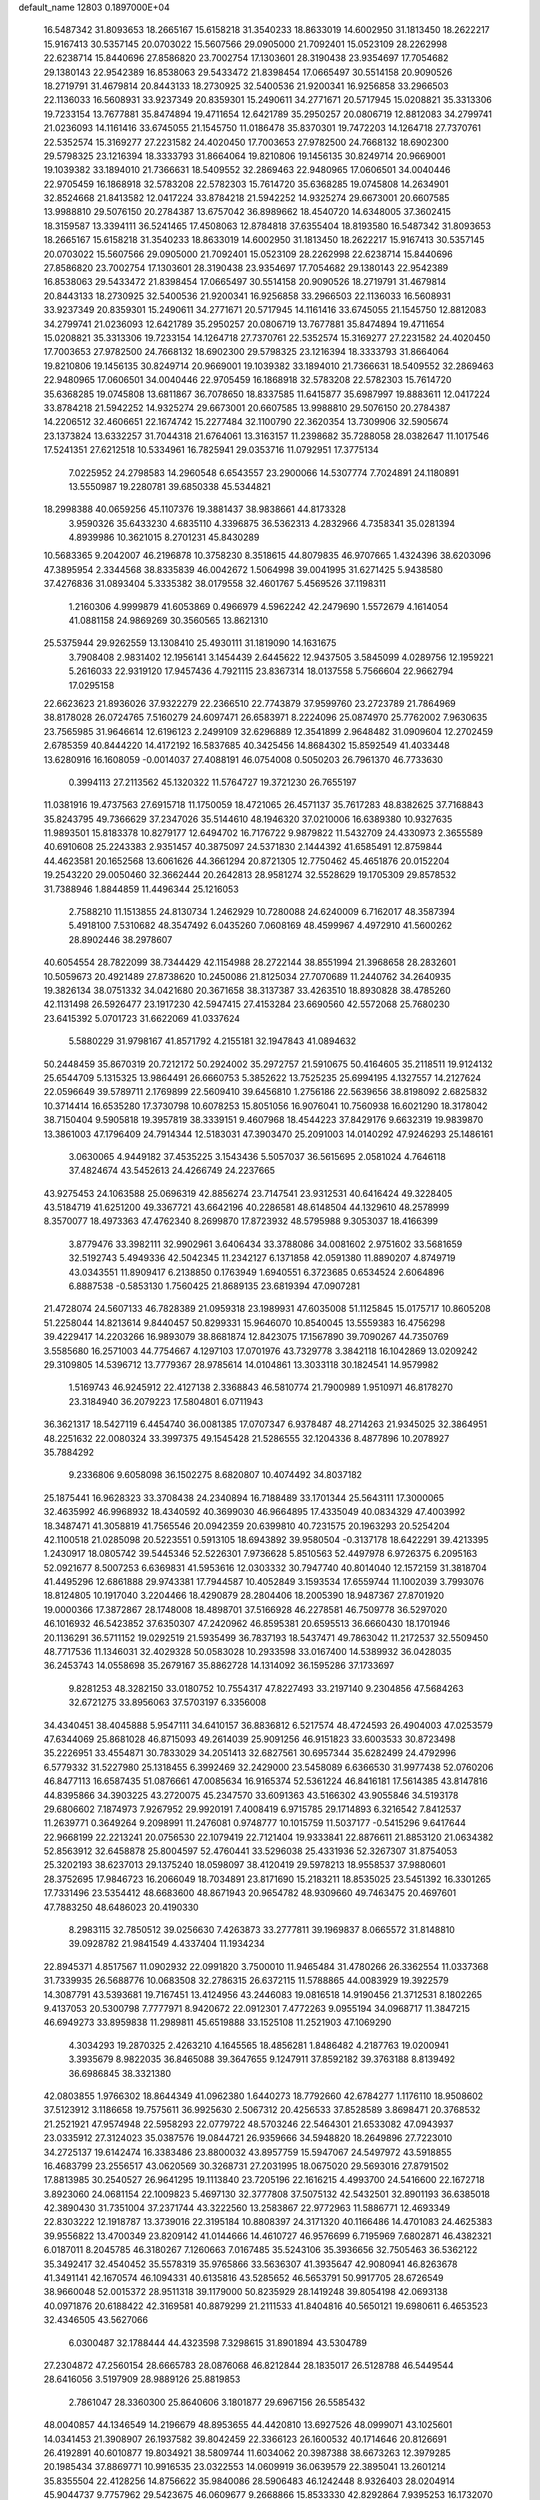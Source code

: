 default_name                                                                    
12803  0.1897000E+04
  16.5487342  31.8093653  18.2665167  15.6158218  31.3540233  18.8633019
  14.6002950  31.1813450  18.2622217  15.9167413  30.5357145  20.0703022
  15.5607566  29.0905000  21.7092401  15.0523109  28.2262998  22.6238714
  15.8440696  27.8586820  23.7002754  17.1303601  28.3190438  23.9354697
  17.7054682  29.1380143  22.9542389  16.8538063  29.5433472  21.8398454
  17.0665497  30.5514158  20.9090526  18.2719791  31.4679814  20.8443133
  18.2730925  32.5400536  21.9200341  16.9256858  33.2966503  22.1136033
  16.5608931  33.9237349  20.8359301  15.2490611  34.2771671  20.5717945
  15.0208821  35.3313306  19.7233154  13.7677881  35.8474894  19.4711654
  12.6421789  35.2950257  20.0806719  12.8812083  34.2799741  21.0236093
  14.1161416  33.6745055  21.1545750  11.0186478  35.8370301  19.7472203
  14.1264718  27.7370761  22.5352574  15.3169277  27.2231582  24.4020450
  17.7003653  27.9782500  24.7668132  18.6902300  29.5798325  23.1216394
  18.3333793  31.8664064  19.8210806  19.1456135  30.8249714  20.9669001
  19.1039382  33.1894010  21.7366631  18.5409552  32.2869463  22.9480965
  17.0606501  34.0040446  22.9705459  16.1868918  32.5783208  22.5782303
  15.7614720  35.6368285  19.0745808  14.2634901  32.8524668  21.8413582
  12.0417224  33.8784218  21.5942252  14.9325274  29.6673001  20.6607585
  13.9988810  29.5076150  20.2784387  13.6757042  36.8989662  18.4540720
  14.6348005  37.3602415  18.3159587  13.3394111  36.5241465  17.4508063
  12.8784818  37.6355404  18.8193580  16.5487342  31.8093653  18.2665167
  15.6158218  31.3540233  18.8633019  14.6002950  31.1813450  18.2622217
  15.9167413  30.5357145  20.0703022  15.5607566  29.0905000  21.7092401
  15.0523109  28.2262998  22.6238714  15.8440696  27.8586820  23.7002754
  17.1303601  28.3190438  23.9354697  17.7054682  29.1380143  22.9542389
  16.8538063  29.5433472  21.8398454  17.0665497  30.5514158  20.9090526
  18.2719791  31.4679814  20.8443133  18.2730925  32.5400536  21.9200341
  16.9256858  33.2966503  22.1136033  16.5608931  33.9237349  20.8359301
  15.2490611  34.2771671  20.5717945  14.1161416  33.6745055  21.1545750
  12.8812083  34.2799741  21.0236093  12.6421789  35.2950257  20.0806719
  13.7677881  35.8474894  19.4711654  15.0208821  35.3313306  19.7233154
  14.1264718  27.7370761  22.5352574  15.3169277  27.2231582  24.4020450
  17.7003653  27.9782500  24.7668132  18.6902300  29.5798325  23.1216394
  18.3333793  31.8664064  19.8210806  19.1456135  30.8249714  20.9669001
  19.1039382  33.1894010  21.7366631  18.5409552  32.2869463  22.9480965
  17.0606501  34.0040446  22.9705459  16.1868918  32.5783208  22.5782303
  15.7614720  35.6368285  19.0745808  13.6811867  36.7078650  18.8337585
  11.6415877  35.6987997  19.8883611  12.0417224  33.8784218  21.5942252
  14.9325274  29.6673001  20.6607585  13.9988810  29.5076150  20.2784387
  14.2206512  32.4606651  22.1674742  15.2277484  32.1100790  22.3620354
  13.7309906  32.5905674  23.1373824  13.6332257  31.7044318  21.6764061
  13.3163157  11.2398682  35.7288058  28.0382647  11.1017546  17.5241351
  27.6212518  10.5334961  16.7825941  29.0353716  11.0792951  17.3775134
   7.0225952  24.2798583  14.2960548   6.6543557  23.2900066  14.5307774
   7.7024891  24.1180891  13.5550987  19.2280781  39.6850338  45.5344821
  18.2998388  40.0659256  45.1107376  19.3881437  38.9838661  44.8173328
   3.9590326  35.6433230   4.6835110   4.3396875  36.5362313   4.2832966
   4.7358341  35.0281394   4.8939986  10.3621015   8.2701231  45.8430289
  10.5683365   9.2042007  46.2196878  10.3758230   8.3518615  44.8079835
  46.9707665   1.4324396  38.6203096  47.3895954   2.3344568  38.8335839
  46.0042672   1.5064998  39.0041995  31.6271425   5.9438580  37.4276836
  31.0893404   5.3335382  38.0179558  32.4601767   5.4569526  37.1198311
   1.2160306   4.9999879  41.6053869   0.4966979   4.5962242  42.2479690
   1.5572679   4.1614054  41.0881158  24.9869269  30.3560565  13.8621310
  25.5375944  29.9262559  13.1308410  25.4930111  31.1819090  14.1631675
   3.7908408   2.9831402  12.1956141   3.1454439   2.6445622  12.9437505
   3.5845099   4.0289756  12.1959221   5.2616033  22.9319120  17.9457436
   4.7921115  23.8367314  18.0137558   5.7566604  22.9662794  17.0295158
  22.6623623  21.8936026  37.9322279  22.2366510  22.7743879  37.9599760
  23.2723789  21.7864969  38.8178028  26.0724765   7.5160279  24.6097471
  26.6583971   8.2224096  25.0874970  25.7762002   7.9630635  23.7565985
  31.9646614  12.6196123   2.2499109  32.6296889  12.3541899   2.9648482
  31.0909604  12.2702459   2.6785359  40.8444220  14.4172192  16.5837685
  40.3425456  14.8684302  15.8592549  41.4033448  13.6280916  16.1608059
  -0.0014037  27.4088191  46.0754008   0.5050203  26.7961370  46.7733630
   0.3994113  27.2113562  45.1320322  11.5764727  19.3721230  26.7655197
  11.0381916  19.4737563  27.6915718  11.1750059  18.4721065  26.4571137
  35.7617283  48.8382625  37.7168843  35.8243795  49.7366629  37.2347026
  35.5144610  48.1946320  37.0210006  16.6389380  10.9327635  11.9893501
  15.8183378  10.8279177  12.6494702  16.7176722   9.9879822  11.5432709
  24.4330973   2.3655589  40.6910608  25.2243383   2.9351457  40.3875097
  24.5371830   2.1444392  41.6585491  12.8759844  44.4623581  20.1652568
  13.6061626  44.3661294  20.8721305  12.7750462  45.4651876  20.0152204
  19.2543220  29.0050460  32.3662444  20.2642813  28.9581274  32.5528629
  19.1705309  29.8578532  31.7388946   1.8844859  11.4496344  25.1216053
   2.7588210  11.1513855  24.8130734   1.2462929  10.7280088  24.6240009
   6.7162017  48.3587394   5.4918100   7.5310682  48.3547492   6.0435260
   7.0608169  48.4599967   4.4972910  41.5600262  28.8902446  38.2978607
  40.6054554  28.7822099  38.7344429  42.1154988  28.2722144  38.8551994
  21.3968658  28.2832601  10.5059673  20.4921489  27.8738620  10.2450086
  21.8125034  27.7070689  11.2440762  34.2640935  19.3826134  38.0751332
  34.0421680  20.3671658  38.3137387  33.4263510  18.8930828  38.4785260
  42.1131498  26.5926477  23.1917230  42.5947415  27.4153284  23.6690560
  42.5572068  25.7680230  23.6415392   5.0701723  31.6622069  41.0337624
   5.5880229  31.9798167  41.8571792   4.2155181  32.1947843  41.0894632
  50.2448459  35.8670319  20.7212172  50.2924002  35.2972757  21.5910675
  50.4164605  35.2118511  19.9124132  25.6544709   5.1315325  13.9864491
  26.6660753   5.3852622  13.7525235  25.6994195   4.1327557  14.2127624
  22.0596649  39.5789711   2.1769899  22.5609410  39.6456810   1.2756186
  22.5639656  38.8198092   2.6825832  10.3714414  16.6535280  17.3730798
  10.6078253  15.8051056  16.9076041  10.7560938  16.6021290  18.3178042
  38.7150404   9.5905818  19.3957819  38.3339151   9.4607968  18.4544223
  37.8429176   9.6632319  19.9839870  13.3861003  47.1796409  24.7914344
  12.5183031  47.3903470  25.2091003  14.0140292  47.9246293  25.1486161
   3.0630065   4.9449182  37.4535225   3.1543436   5.5057037  36.5615695
   2.0581024   4.7646118  37.4824674  43.5452613  24.4266749  24.2237665
  43.9275453  24.1063588  25.0696319  42.8856274  23.7147541  23.9312531
  40.6416424  49.3228405  43.5184719  41.6251200  49.3367721  43.6642196
  40.2286581  48.6148504  44.1329610  48.2578999   8.3570077  18.4973363
  47.4762340   8.2699870  17.8723932  48.5795988   9.3053037  18.4166399
   3.8779476  33.3982111  32.9902961   3.6406434  33.3788086  34.0081602
   2.9751602  33.5681659  32.5192743   5.4949336  42.5042345  11.2342127
   6.1371858  42.0591380  11.8890207   4.8749719  43.0343551  11.8909417
   6.2138850   0.1763949   1.6940551   6.3723685   0.6534524   2.6064896
   6.8887538  -0.5853130   1.7560425  21.8689135  23.6819394  47.0907281
  21.4728074  24.5607133  46.7828389  21.0959318  23.1989931  47.6035008
  51.1125845  15.0175717  10.8605208  51.2258044  14.8213614   9.8440457
  50.8299331  15.9646070  10.8540045  13.5559383  16.4756298  39.4229417
  14.2203266  16.9893079  38.8681874  12.8423075  17.1567890  39.7090267
  44.7350769   3.5585680  16.2571003  44.7754667   4.1297103  17.0701976
  43.7329778   3.3842118  16.1042869  13.0209242  29.3109805  14.5396712
  13.7779367  28.9785614  14.0104861  13.3033118  30.1824541  14.9579982
   1.5169743  46.9245912  22.4127138   2.3368843  46.5810774  21.7900989
   1.9510971  46.8178270  23.3184940  36.2079223  17.5804801   6.0711943
  36.3621317  18.5427119   6.4454740  36.0081385  17.0707347   6.9378487
  48.2714263  21.9345025  32.3864951  48.2251632  22.0080324  33.3997375
  49.1545428  21.5286555  32.1204336   8.4877896  10.2078927  35.7884292
   9.2336806   9.6058098  36.1502275   8.6820807  10.4074492  34.8037182
  25.1875441  16.9628323  33.3708438  24.2340894  16.7188489  33.1701344
  25.5643111  17.3000065  32.4635992  46.9968932  18.4340592  40.3699030
  46.9664895  17.4335049  40.0834329  47.4003992  18.3487471  41.3058819
  41.7565546  20.0942359  20.6399810  40.7231575  20.1963293  20.5254204
  42.1100518  21.0285098  20.5223551   0.5913105  18.6943892  39.9580504
  -0.3137178  18.6422291  39.4213395   1.2430917  18.0805742  39.5445346
  52.5226301   7.9736628   5.8510563  52.4497978   6.9726375   6.2095163
  52.0921677   8.5007253   6.6369831  41.5953616  12.0303332  30.7947740
  40.8014040  12.1572159  31.3818704  41.4495296  12.6861888  29.9743381
  17.7944587  10.4052849   3.1593534  17.6559744  11.1002039   3.7993076
  18.8124805  10.1917040   3.2204466  18.4290879  28.2804406  18.2005390
  18.9487367  27.8701920  19.0000366  17.3872867  28.1748008  18.4898701
  37.5166928  46.2278581  46.7509778  36.5297020  46.1016932  46.5423852
  37.6350307  47.2420962  46.8595381  20.6595513  36.6660430  18.1701946
  20.1136291  36.5711152  19.0292519  21.5935499  36.7837193  18.5437471
  49.7863042  11.2172537  32.5509450  48.7717536  11.1346031  32.4029328
  50.0583028  10.2933598  33.0167400  14.5389932  36.0428035  36.2453743
  14.0558698  35.2679167  35.8862728  14.1314092  36.1595286  37.1733697
   9.8281253  48.3282150  33.0180752  10.7554317  47.8227493  33.2197140
   9.2304856  47.5684263  32.6721275  33.8956063  37.5703197   6.3356008
  34.4340451  38.4045888   5.9547111  34.6410157  36.8836812   6.5217574
  48.4724593  26.4904003  47.0253579  47.6344069  25.8681028  46.8715093
  49.2614039  25.9091256  46.9151823  33.6003533  30.8723498  35.2226951
  33.4554871  30.7833029  34.2051413  32.6827561  30.6957344  35.6282499
  24.4792996   6.5779332  31.5227980  25.1318455   6.3992469  32.2429000
  23.5458089   6.6366530  31.9977438  52.0760206  46.8477113  16.6587435
  51.0876661  47.0085634  16.9165374  52.5361224  46.8416181  17.5614385
  43.8147816  44.8395866  34.3903225  43.2720075  45.2347570  33.6091363
  43.5166302  43.9055846  34.5193178  29.6806602   7.1874973   7.9267952
  29.9920191   7.4008419   6.9715785  29.1714893   6.3216542   7.8412537
  11.2639771   0.3649264   9.2098991  11.2476081   0.9748777  10.1015759
  11.5037177  -0.5415296   9.6417644  22.9668199  22.2213241  20.0756530
  22.1079419  22.7121404  19.9333841  22.8876611  21.8853120  21.0634382
  52.8563912  32.6458878  25.8004597  52.4760441  33.5296038  25.4331936
  52.3267307  31.8754053  25.3202193  38.6237013  29.1375240  18.0598097
  38.4120419  29.5978213  18.9558537  37.9880601  28.3752695  17.9846723
  16.2066049  18.7034891  23.8171690  15.2183211  18.8535025  23.5451392
  16.3301265  17.7331496  23.5354412  48.6683600  48.8671943  20.9654782
  48.9309660  49.7463475  20.4697601  47.7883250  48.6486023  20.4190330
   8.2983115  32.7850512  39.0256630   7.4263873  33.2777811  39.1969837
   8.0665572  31.8148810  39.0928782  21.9841549   4.4337404  11.1934234
  22.8945371   4.8517567  11.0902932  22.0991820   3.7500010  11.9465484
  31.4780266  26.3362554  11.0337368  31.7339935  26.5688776  10.0683508
  32.2786315  26.6372115  11.5788865  44.0083929  19.3922579  14.3087791
  43.5393681  19.7167451  13.4124956  43.2446083  19.0816518  14.9190456
  21.3712531   8.1802265   9.4137053  20.5300798   7.7777971   8.9420672
  22.0912301   7.4772263   9.0955194  34.0968717  11.3847215  46.6949273
  33.8959838  11.2989811  45.6519888  33.1525108  11.2521903  47.1069290
   4.3034293  19.2870325   2.4263210   4.1645565  18.4856281   1.8486482
   4.2187763  19.0200941   3.3935679   8.9822035  36.8465088  39.3647655
   9.1247911  37.8592182  39.3763188   8.8139492  36.6986845  38.3321380
  42.0803855   1.9766302  18.8644349  41.0962380   1.6440273  18.7792660
  42.6784277   1.1176110  18.9508602  37.5123912   3.1186658  19.7575611
  36.9925630   2.5067312  20.4256533  37.8528589   3.8698471  20.3768532
  21.2521921  47.9574948  22.5958293  22.0779722  48.5703246  22.5464301
  21.6533082  47.0943937  23.0335912  27.3124023  35.0387576  19.0844721
  26.9359666  34.5948820  18.2649896  27.7223010  34.2725137  19.6142474
  16.3383486  23.8800032  43.8957759  15.5947067  24.5497972  43.5918855
  16.4683799  23.2556517  43.0620569  30.3268731  27.2031995  18.0675020
  29.5693016  27.8791502  17.8813985  30.2540527  26.9641295  19.1113840
  23.7205196  22.1616215   4.4993700  24.5416600  22.1672718   3.8923060
  24.0681154  22.1009823   5.4697130  32.3777808  37.5075132  42.5432501
  32.8901193  36.6385018  42.3890430  31.7351004  37.2371744  43.3222560
  13.2583867  22.9772963  11.5886771  12.4693349  22.8303222  12.1918787
  13.3739016  22.3195184  10.8808397  24.3171320  40.1166486  14.4701083
  24.4625383  39.9556822  13.4700349  23.8209142  41.0144666  14.4610727
  46.9576699   6.7195969   7.6802871  46.4382321   6.0187011   8.2045785
  46.3180267   7.1260663   7.0167485  35.5243106  35.3936656  32.7505463
  36.5362122  35.3492417  32.4540452  35.5578319  35.9765866  33.5636307
  41.3935647  42.9080941  46.8263678  41.3491141  42.1670574  46.1094331
  40.6135816  43.5285652  46.5653791  50.9917705  28.6726549  38.9660048
  52.0015372  28.9511318  39.1179000  50.8235929  28.1419248  39.8054198
  42.0693138  40.0971876  20.6188422  42.3169581  40.8879299  21.2111533
  41.8404816  40.5650121  19.6980611   6.4653523  32.4346505  43.5627066
   6.0300487  32.1788444  44.4323598   7.3298615  31.8901894  43.5304789
  27.2304872  47.2560154  28.6665783  28.0876068  46.8212844  28.1835017
  26.5128788  46.5449544  28.6416056   3.5197909  28.9889126  25.8819853
   2.7861047  28.3360300  25.8640606   3.1801877  29.6967156  26.5585432
  48.0040857  44.1346549  14.2196679  48.8953655  44.4420810  13.6927526
  48.0999071  43.1025601  14.0341453  21.3908907  26.1937582  39.8042459
  22.3366123  26.1600532  40.1714646  20.8126691  26.4192891  40.6010877
  19.8034921  38.5809744  11.6034062  20.3987388  38.6673263  12.3979285
  20.1985434  37.8869771  10.9916535  23.0322553  14.0609919  36.0639579
  22.3895041  13.2601214  35.8355504  22.4128256  14.8756622  35.9840086
  28.5906483  46.1242448   8.9326403  28.0204914  45.9044737   9.7757962
  29.5423675  46.0609677   9.2668866  15.8533330  42.8292864   7.9395253
  16.1732070  43.8427629   7.7691827  15.0413247  43.0253944   8.5141158
   3.8434731  21.6399741  35.3958461   4.0077640  21.5080309  34.3883455
   4.6979702  21.8932890  35.8322332  18.1932333   0.1452352  19.2667701
  18.5136190  -0.5948705  18.6900206  17.4317834   0.6612814  18.7131968
  45.1893978  25.7708824  43.6640552  45.0485697  26.5017733  44.3715393
  44.8959603  24.8951863  44.2076242  10.8472870  30.3158240   1.8612030
  11.2813756  30.9558003   1.1661023  11.6439539  30.1127011   2.4953019
  30.8989827   4.4233207  10.6584279  30.8565794   4.1888300   9.6576316
  30.9882608   5.4427793  10.6885985  35.9525204   2.8534621   4.5289309
  36.6991760   2.6242605   5.1979561  36.1138508   2.1740811   3.7783686
   0.4700726   9.3033577  26.7515570  -0.4334631   8.8321155  26.6351936
   0.2321875  10.1100288  27.3087547  25.6707087   2.1517899  30.3105316
  25.5727877   1.4788852  29.6035310  26.5510274   2.6445013  30.0946115
  51.8522314  21.1404499  15.5255099  52.2904178  20.3120532  15.0555933
  50.9495799  21.1456618  14.9474053  33.0335550  46.9444282  20.9936250
  32.7142264  46.7061769  21.9182810  33.4667323  47.8577080  21.0242611
  31.3320310  15.5089853   2.5055009  31.3767552  14.6606712   1.9251870
  31.6025480  16.2994538   1.8508993  34.8652961   6.7177696  40.8005002
  34.9305224   6.2100452  39.9091066  34.0027684   6.2808866  41.2237242
  14.8291980  45.9593719  41.9586438  15.8405843  45.9225353  41.7435425
  14.7520864  46.0696164  42.9696125   7.8333206  11.9711352  28.3666735
   7.9547717  11.6358446  29.3415178   7.6216898  12.9575447  28.4933242
  22.7300673   9.5588554  47.1164328  23.4627428   9.1656545  46.5102498
  22.6084444   8.8859404  47.8613414   7.0954796  39.5807661  42.6038199
   6.3765147  38.8302924  42.5872261   7.7070121  39.2951759  43.3437878
   5.8627054   3.7068574   1.2388924   5.9211668   4.1286477   2.1422948
   5.2569683   4.4119393   0.7105602   9.3111279  14.8584428   0.9640838
   8.5660647  14.7744473   1.7463720   9.9295045  14.1048970   1.2781604
  42.6216623  30.6473551  21.9071020  41.7053686  30.3341210  21.7259484
  42.5207368  31.6888890  22.0685733  49.0855597  30.7752418  39.2598393
  48.4688173  31.5560146  39.2884459  49.7735023  31.0055904  38.5629722
  36.2317700  19.6025519  33.7820720  36.2774077  19.3365209  34.7382926
  36.9783196  19.1116614  33.3236389  35.9131923   8.8595514  33.8462847
  35.9820544   8.2144595  33.0648819  36.9020150   9.1252889  33.9652440
  26.3570052  35.7809748  23.1863397  25.5738647  36.3617885  23.5495103
  26.8792190  35.5727227  23.9841072  40.1579630  15.3355602   5.0408185
  40.6001727  15.3801302   4.1165619  39.3366091  15.9770696   5.0161448
  46.0093294  36.9248598  19.1185699  45.1449789  37.4006926  19.3208862
  46.5859090  36.9347194  19.9651951  30.7449570  30.4807815   1.4876662
  30.2410070  31.0234483   2.2119381  31.3007194  29.7927776   2.0571832
  14.2526831  21.9078334   3.6452920  15.2010803  22.2042332   3.9068883
  13.8081357  22.7680052   3.3075408  35.9616794  13.4148642   7.4000120
  35.5354790  12.9438652   8.2106262  35.6937877  14.4188200   7.5149629
  29.2268782  36.0123301  35.3628999  30.1459344  36.1070224  35.7474808
  28.6692797  35.4342170  35.9764813  19.0394550  47.2838268  18.2262738
  19.4237139  46.8531021  17.4066770  18.0718111  46.9356041  18.2652852
  40.5256209  42.8558937  10.9027565  41.4785359  42.6036670  11.2431123
  40.2946474  43.7086519  11.3653719  24.8860089  41.8946541  37.9771524
  25.7517138  41.6695722  38.5617076  25.2601026  41.8717117  37.0576463
  39.2093198   7.5280446  12.2045373  39.6165969   7.5996362  13.1340249
  38.2800797   8.0136064  12.2633790  21.4967331  29.1350487  21.4477015
  22.5228166  28.9682389  21.3623983  21.4578884  30.1515647  21.6276466
  13.7817834  19.8873194  19.2609522  13.4115105  19.8246098  18.2851142
  12.9854113  19.5070998  19.7809095  26.2954594  32.9074254  28.5045604
  26.0273300  33.1784822  27.5381633  25.4765939  33.1634567  29.0923489
  17.5983621  16.7492839  15.9941535  16.7686003  16.9057240  16.5723498
  17.7819372  15.7398601  16.2058865  31.4055633  18.7088216   6.9723009
  32.1004827  19.1673120   6.4151483  30.5297611  18.9155524   6.4913168
  19.9947887  -0.1466193   3.7948253  20.1691229  -0.3831360   2.7518732
  19.8588014   0.8483873   3.7473417  27.2472632  13.2665581  23.4962588
  27.0525474  13.1510655  22.5188972  27.2144485  14.3045270  23.5713701
   6.9684888   8.0354703  21.5164991   7.1583414   7.2742509  22.1282845
   6.1601712   7.7467990  20.9263372   2.6796433  25.9615719  28.2604101
   3.0458336  26.5054152  29.0391411   1.6640504  25.9622494  28.4480984
  12.6794279  12.8233434  46.2071857  12.1831050  13.2496477  47.0295766
  13.1513879  12.0408362  46.6025657   1.5882767   7.2487733  25.6486801
   1.3798545   7.9344167  26.3563328   0.6933375   7.2809192  25.0564996
  15.1213006  27.9914941   6.6838371  14.3528488  28.6884053   6.9616079
  14.9081795  27.8439527   5.7341935  22.9246172   2.4010885  43.4243575
  22.1092638   2.0289154  42.9195209  22.6507046   2.1359861  44.4006738
  34.6800891   6.9765273   9.7079601  34.1269758   7.7564089   9.3240096
  34.1859152   6.1183813   9.5533489  19.7744378  22.5795389   9.1231005
  19.5770665  23.0422145   8.2088079  20.2360297  23.4075767   9.6353722
  42.0452195  36.0861819  15.3409266  42.3527764  36.1087378  16.2905345
  41.3242525  36.7432282  15.1610896  26.2918610  44.9583281  43.4082268
  25.3821999  45.3594294  43.6491150  26.1666561  44.3848723  42.5694220
  47.6547318  22.7900877  13.6989465  47.9889228  23.1228731  14.6491698
  46.6931110  22.4494703  13.9533325   5.2926461   9.6777616  15.6516741
   4.2528659   9.4333629  15.4866534   5.4485796   9.6635792  16.6304322
   1.7353607  24.6957902  10.0514665   2.6967953  24.6323353   9.7049599
   1.2206423  24.2932062   9.2609058  32.6868581  12.6138231  29.0228179
  32.3702239  12.2885519  29.9352213  31.7710670  12.5242434  28.5073216
  43.0463620  26.5265886   7.3092092  42.9578375  27.0649399   8.1989219
  43.2216081  27.2434458   6.5750697  50.0147380  35.9616313  16.6981234
  49.2060588  36.4493174  16.4166700  50.5795784  35.6847356  15.8764611
   8.0745157  22.7667059  19.6573649   8.2992708  21.8419485  19.3009045
   7.1743156  23.0181832  19.1422908  51.0161370  28.1712964   4.3434133
  50.9011955  27.4677858   3.5722670  50.8678132  27.5925306   5.1776659
   7.1630549  14.8075392   2.5265780   7.2693627  15.7490432   2.9578580
   6.1327486  14.6216039   2.6838087  44.0405678  30.3002356  26.1939591
  44.4430114  29.6498821  26.9418636  43.1985381  30.6547317  26.5544209
  43.1006682  47.8952717  40.1241892  44.0943306  48.2350511  40.1989979
  43.1930968  46.9970692  40.6497083   2.5691421  30.3936701   6.2218714
   3.4334992  30.9598301   6.1124681   1.8070929  31.0970114   6.2891110
  51.3121986   1.6247754   8.2538080  50.3887399   2.1207266   8.3755753
  51.0914511   0.7195403   8.6336204  46.7546170  42.8852200  33.9683218
  46.1473917  43.4221877  34.5223767  47.5135117  42.5052080  34.5926412
   1.8663391  41.2497677  43.6552700   1.1359761  40.5667666  43.5191803
   2.6928141  40.6684361  43.7538741  27.3460959  32.6731860  45.2360747
  27.7086980  31.9149024  45.7881701  26.7874351  32.2249840  44.5104506
  22.0774984  42.5347384  11.2598753  22.4978396  42.5643521  10.3228350
  21.3207027  41.8380984  11.1951915  10.5958061   3.9292088  36.3995485
  11.4657358   4.4940160  36.6238505   9.8562392   4.3816682  36.9280908
  32.0782038  43.3900148  26.3092280  31.9424953  43.7813247  27.2629038
  31.4920565  42.5679076  26.3077389   1.7642508  22.7319376  12.0713042
   0.7965825  22.6229419  12.3297387   1.8130504  23.4613685  11.3436521
  26.7958378  33.8824736   6.3157965  26.2902275  33.0045321   6.5421672
  27.7522673  33.7090652   6.6420093  34.9871361   1.2808484  24.7438504
  35.4392700   0.4949036  24.2412938  35.6035720   2.0448980  24.3657079
  20.0319674  19.2577813  24.5522312  20.7657307  19.1457621  25.2492905
  20.1474535  20.1441364  24.1469502  16.5133654  47.9485431  15.3339566
  17.1404805  47.8782431  14.5421409  15.8970909  48.7422879  15.0937958
  16.4601184   8.9726670  28.1475395  16.1813487   8.0495210  28.2966494
  17.4531462   8.9858658  28.4856971   4.1198273   5.1532805  22.3372391
   4.8223324   4.9269773  21.7970043   4.4395177   5.8439926  23.0621444
  10.7386141  37.3611903  31.9396176  10.5043084  38.3437080  31.9512162
   9.9446879  36.8900789  32.4638894  49.7059435  13.3570342  27.8271058
  50.1601798  14.3134801  27.9901607  50.5534221  12.7575740  27.8681367
  50.0002510  29.8875015  32.1685463  49.0637549  30.3805406  32.2221676
  50.6375009  30.6020626  32.6103624   1.1323489  27.0315950  17.9444011
   0.9517584  26.4935039  17.0939416   1.1622764  28.0120231  17.5946714
  25.9431235  42.1550280  15.7666590  25.1503546  41.7582399  15.3414868
  26.7750392  41.9083446  15.2689668  18.3361959  26.5410201  32.1275416
  18.6009700  27.5395019  32.2855559  18.2734720  26.2216233  33.1276762
  39.9972048  42.9188105  39.9520355  39.7216388  42.2721867  39.1788554
  40.2025339  43.7663995  39.3755912  19.8154240   3.7702397  33.0126060
  20.3586397   3.0057199  33.3890037  20.3854058   4.1470161  32.2646626
  50.0861007  10.0484797  11.2643673  49.4044457  10.2003803  10.4670870
  50.4042483   9.0729499  11.0921620  47.6084133  15.5040986  29.8859853
  48.4647560  15.8588998  30.2861686  47.8364690  15.2531174  28.9058973
  26.5669298  31.5968127  20.0503490  25.7837078  32.2287848  20.0346395
  27.3674015  32.2685888  20.0410224  12.1059018  46.1621669  45.8452898
  11.8552351  45.1361130  46.0989953  13.0943749  46.1217726  45.6113157
  30.4389525  43.4824198  43.5513845  30.6100384  43.9958347  42.6735590
  30.7307473  42.4992485  43.3678130  32.4743910   8.8008540   8.8568625
  32.8869565   9.4589633   9.5595401  32.3102077   9.4608527   8.0749847
  49.2296416  43.8901795  27.2438066  49.3352505  44.5814194  26.5045349
  48.2198737  43.5992041  27.0898240   9.2307999   7.9944283  10.1109696
   9.1748649   7.4366717  10.9074916   8.3422883   8.5173716  10.0988144
   9.5659293  17.4840235  42.5905261   8.5015359  17.5562611  42.4880217
   9.7756725  16.6022036  42.0716338   5.5434755  15.7874200  22.1117438
   4.5282758  15.7957982  22.2787073   5.7532027  14.8243757  21.7668705
  50.4365962  10.3007786  18.0416514  50.9712297  10.6186082  17.2269817
  50.3578601  11.1372585  18.6197000  29.3298626  37.7174086   6.7789392
  30.0702137  37.2967059   6.1710079  28.4783767  37.1812183   6.4648482
  42.9081832   6.9757499  20.9353628  42.1258000   6.2435681  20.9179745
  42.6027925   7.5707521  20.1480216  41.0219473   4.7687602  20.6058090
  40.9442671   5.0154426  19.5694486  40.0130431   4.8196829  20.8735679
  35.8594904  15.6524211  25.1695994  35.0128211  15.4273001  24.6715591
  35.9961216  16.6342024  25.0041648  41.7781727  13.8692901  28.6780089
  41.5473751  13.3688254  27.7893681  41.2233902  14.7164071  28.5861841
  18.5629215  19.5524770  39.3591384  17.6811784  19.4765795  39.8729498
  19.0918063  18.6676488  39.6145069  18.5326083  18.7530450  33.8901193
  17.8983129  19.4395963  33.5406671  18.5356700  18.8133183  34.9115323
   8.1761806  46.3854769   7.4012885   7.2166845  46.3629621   7.7975655
   8.4806993  47.3606333   7.4688016   1.4395725  14.0115193   5.4383354
   1.3918431  12.9955928   5.6624073   2.3446860  14.0602456   4.9239688
  49.9564628  21.3246618  13.8536752  49.6122916  20.3240386  13.8465790
  48.9993231  21.7907693  13.6535875  39.1815554  24.8406483  33.1031608
  38.4640283  24.3287002  33.5903855  39.9858096  24.9129772  33.7145987
  17.7193830  36.2178720   5.1524314  18.4410516  35.6984716   5.6883799
  16.9293381  36.3290568   5.8147386  28.4500919  16.9276565  19.1563479
  28.4240596  15.9241813  19.4148741  28.8316803  17.3405033  20.0136222
  18.9661745  11.3554127  44.3678265  18.8379616  10.3471951  44.4030743
  19.3279910  11.6562978  45.2477393  34.5583477  42.2170907  26.2321903
  35.3560522  42.5572714  25.6534079  33.8672697  43.0083269  26.1383169
  38.2165151   6.6050783   1.8167953  38.6194092   6.1466302   2.5935476
  38.3044208   6.0212608   0.9701433  32.7918405   0.3213814  10.2682825
  32.7377558   1.2371900  10.7120986  33.7268021   0.2500000   9.9538092
  15.8535735  19.8727376  40.1613671  15.3551649  20.3011477  40.9457040
  15.4200450  20.0695906  39.2951985  31.0533103  40.9227215  40.7063052
  30.3114742  40.5384810  41.3532497  30.4783074  41.6200569  40.1877405
   5.7061897  12.7374159  24.7004134   5.4740444  12.1149584  25.5230477
   4.7664926  12.8469299  24.3093357  29.7425336   4.5586098  38.8593926
  29.0251761   4.7398955  38.1634266  29.6784611   5.4192040  39.4772167
  18.6169478  27.2436258  36.4678144  19.3299559  27.4626469  37.1428744
  18.6587145  28.0250702  35.7703882  21.2110406  47.3010804  19.9854101
  21.0399666  47.7068873  20.8887242  20.2462680  47.2950788  19.5428256
  33.5323400  40.1529266  10.0529982  33.5562624  39.4602925  10.8863575
  32.7383451  40.7459800  10.3601177  41.6520244   3.2867154  40.3621238
  41.9080670   2.3061290  40.4755747  40.5828864   3.1989999  40.3192808
  46.0741404   7.3951452  16.4414433  46.2744443   8.4511079  16.3692578
  45.1361338   7.4714978  16.9564655  46.0025258   0.9799250  24.8867206
  46.6738388   1.3386412  25.5756282  46.2496289   1.4550951  23.9831678
  40.7987301  38.8076006  40.8993856  41.3154322  38.2363576  40.1747814
  39.8220048  38.5701688  40.7084852  35.1679890  15.9181095  13.2741592
  34.5056137  16.0421313  14.0794863  35.7085696  16.8150628  13.3318799
  35.9236110   5.5381653   5.3322621  36.2009492   4.5852673   5.1834468
  36.7075125   5.8646565   5.9818325  17.9924523  37.4782565  23.1957665
  17.9398048  37.4935688  22.1581956  16.9980019  37.3724574  23.4688558
  19.0259317  15.0402792  29.4180461  18.5864465  15.9758535  29.0730689
  18.8433007  15.0975962  30.4036805  10.1774132  33.2488828  40.8626668
  10.2849348  34.2734585  41.0523850   9.4587101  33.2020045  40.2006792
   7.5297781  22.5234483  31.7129971   7.0508560  22.7566521  32.5643378
   7.2338176  23.2020081  31.0290666  45.2087637   3.5956118  45.0699754
  45.8480976   3.8475679  45.8292313  44.7014237   4.3802432  44.7700659
  43.3536962  29.9155571  14.2205103  44.3103684  29.6186277  14.0942455
  42.8267289  29.1722934  14.6517817  24.3252752  32.2718659  22.4928091
  23.9553162  32.2476058  21.5593113  24.3549645  31.2886128  22.8063804
  15.8432395  16.8521449   4.9312520  16.6197570  17.4970224   4.8824811
  15.0519508  17.3753625   4.4677414   7.0260868   3.0075329  35.2480001
   6.2208093   2.3500767  35.4807006   7.6718489   2.3111803  34.7557486
  41.9887249  44.4577334  16.7211585  42.6476034  43.9547624  17.2878848
  41.6775453  43.8907144  15.9569668  25.6870952   6.4902918   3.8534745
  24.9812160   5.7455071   3.6818078  26.5319244   5.8872561   3.9449303
  47.9333100  35.1902774   8.2902138  47.6973305  36.1686703   8.1241596
  47.3717140  34.9949945   9.1279228  31.7998129  43.4588564  33.4418243
  30.8145030  43.7315631  33.6558789  31.7198816  42.4127553  33.4478531
  45.2360837  24.5335669  29.4330653  46.2125440  24.3363856  29.6112313
  45.0640217  24.3233917  28.4763419   0.9186457  11.6638996   3.4553596
   1.1752958  11.3905628   4.3822524   0.9167337  10.7932677   2.9156828
   2.0653422  42.7945978  40.5771164   2.8448286  42.9904147  39.9497338
   2.3793363  43.3594268  41.4350168  34.3539903  22.0460592  38.3854181
  35.2033815  22.1516862  38.8607097  33.8111284  22.8972940  38.5038127
  22.4329802  24.1656233  31.3572713  22.5407285  23.1619613  31.1474674
  21.7766449  24.2254329  32.1239096  31.2150079  26.0723477  34.2169719
  31.7424043  26.8512602  33.7827600  31.3978638  26.1210423  35.1882902
  43.9708893  48.0565674   1.8337097  43.9894495  48.3619091   2.8416777
  44.9878328  48.1365418   1.5341661   9.0046558  39.6049185  39.9779658
   9.1849173  40.4517737  39.4238200   8.2035090  39.7931252  40.5665606
  17.9738381  32.8191359   4.8471545  18.0568210  33.4756338   4.1032527
  18.6859988  33.1434525   5.5282976  44.2858395  14.8370446  28.6921014
  43.3123720  14.6604658  28.8303409  44.4307626  15.7828557  29.1667332
  14.0763229  23.1511831  29.1877824  13.2139412  22.7911651  28.6934699
  14.8048281  22.5998003  28.6725932   6.5739534  32.4324671  20.5115190
   7.5619230  32.2999522  20.6013428   6.2153520  31.6851991  19.9498356
   3.3400898  37.3643569  19.4804625   3.9051016  37.2400747  20.3338833
   3.8982161  36.7955957  18.8143780  37.5972073   5.3741439  39.1875712
  38.1085916   5.2286901  38.2931629  36.6319387   5.4867757  38.8669341
  50.7343147  21.4616270  17.9348089  51.2527343  20.8670496  18.5773772
  51.2230630  21.2600845  17.0026110  44.6073330   6.5117256  37.0105373
  44.3019593   6.0375115  37.9392343  44.2475711   5.7978078  36.3535149
  48.1501671  36.0495492  25.4945163  49.1108566  36.3685624  25.3828093
  48.2012504  35.0667972  25.7233661  49.6921622  27.2263146   9.4409282
  50.4950437  27.8553693   9.5933042  49.7543963  26.5984871  10.2643539
  34.3010841  13.7858307  34.4235535  34.9216720  14.5755726  34.4901577
  34.7057572  13.2382330  33.6432945  20.5483480  11.7779407   5.3105235
  20.5723923  10.9549247   4.6920637  19.5959826  12.1213407   5.1875980
  35.7826572  22.3273349   3.5916868  36.5785771  22.3411060   4.2467455
  34.9628925  22.2327133   4.1912200   8.8432270   9.9878255  40.6936143
   9.3089733  10.6084403  40.0441039   8.7131884   9.1477850  40.0905873
  26.7161415  22.5585076  17.1371097  26.6121184  21.5113497  17.2538868
  26.9648892  22.8307823  18.1252928   7.5167494  44.0495360   9.8235563
   7.4535616  45.0075448  10.1865768   6.9809392  43.4760315  10.5041844
  36.7369972  45.5738116  22.3124793  37.4542878  45.3244728  23.0051833
  37.2383940  45.7225400  21.4687772  10.7967807  22.3053689  34.8418284
  11.7847735  22.1939891  34.4870832  10.7946903  23.3482209  35.0431213
  23.2387214  13.0102607  24.5739164  22.9323744  12.5176566  23.6741107
  22.6906694  12.5226381  25.2853337   2.6324486   1.3050694  38.1913379
   1.6540308   1.0341452  37.9548908   3.0317545   1.5379962  37.2852197
  35.3605755  37.9808731  28.3731842  35.2463800  38.6147854  27.6260585
  34.4353781  37.7851402  28.7538483  30.3695248  26.7247356  39.3952847
  29.5153105  27.1597435  39.0471774  30.0890991  26.0732940  40.1076353
  24.9114398   2.4475869  45.8341040  24.3946912   2.2029534  46.6799460
  25.7983118   1.9016993  45.8565628  51.1839147  39.9036761  11.2600677
  50.8656835  40.4803034  12.0269215  50.4194770  39.4001432  10.8923282
  11.4573418   7.7881159   6.8753532  11.7197434   8.5650854   6.2910663
  11.5672150   8.1425574   7.8469396  41.7852773  35.5709906  26.6345519
  41.3846033  34.7480292  27.1154248  42.7880383  35.3700523  26.4632322
   4.9885805  34.3728909  29.2328802   4.8492246  33.6117409  28.6469144
   4.8571549  35.2101440  28.7199400  45.4777517  41.1438222  41.3043329
  46.2933427  40.8722029  40.7843279  45.0817491  40.2246572  41.6173034
  17.5619949  38.5456543   3.7438024  18.5242189  38.8127503   3.7351425
  17.5179897  37.6299620   4.2316257   6.3140758  19.8973041  34.5179032
   7.2520568  19.9377929  34.0405891   5.6538368  20.4074440  33.9402086
  24.6512495  13.3030183   1.8167736  24.0519361  14.1584126   1.8774254
  24.7813594  13.1721285   0.8037517  43.2141879  37.0743287   1.7659752
  43.3569505  37.6641968   2.6054238  43.1371988  36.1296943   2.1946812
  17.2190987  13.7230453   7.4735121  17.0523303  13.3213133   8.3752650
  18.1219234  14.2328178   7.5904092  40.8397555  47.7553772  28.3493698
  40.5204063  47.9657042  27.3903512  40.2626844  48.3696961  28.9249256
  47.6593603  14.0417117   1.6248772  48.1750607  14.9392810   1.6447320
  48.4374616  13.3439971   1.5806880   5.0974671  24.0673096  23.1410646
   5.9808613  23.8485279  22.6311392   5.1510122  23.5271528  24.0103236
  18.8507106  14.0296989  15.5600681  19.2335674  14.4545439  14.6739605
  18.6697508  13.0675102  15.2201035  40.0128633   2.0140075   4.6587329
  39.1391494   1.8966782   5.1798086  39.8625344   1.5997379   3.7276374
  40.5493020  13.5850482  19.1880924  40.6976886  13.8777320  18.2041078
  41.4453904  13.8926442  19.6506336   4.1456953  10.2824254  22.9733274
   3.3338736  10.2554770  22.4499734   3.9292365   9.9089718  23.9023787
   2.2984905  13.5432093   1.7798689   1.7680991  13.9443285   1.0432149
   1.6685851  12.8452293   2.2027161  41.0471257  40.4594825  24.8375663
  41.0029220  39.4169998  24.8947346  42.0645143  40.6348643  24.6011196
   1.2738792  29.9425972  29.8340608   0.6790175  30.7941446  29.7500491
   0.5967774  29.2036976  29.9074600   5.2860161  15.3270842  32.7403032
   4.2594952  15.4289625  32.8316149   5.4888973  14.7963813  33.6395511
  14.9425389  11.1190894  27.8103087  14.0086777  10.6382136  27.6680441
  15.5941032  10.2827874  27.8953076  46.4854791   5.0612927   2.9623930
  47.4218015   5.4829240   2.8305054  45.8918878   5.9135181   3.1662443
  49.5820948  38.5435466  47.4909198  50.3678663  39.1530515  47.2281156
  48.8416502  38.7374314  46.8090402  14.6181279  46.2959608  44.6994494
  14.9447901  47.2465379  44.8386596  14.9690133  45.7168746  45.4759400
  50.7793882   7.0886887  35.5217310  51.2321331   6.2616896  35.1133737
  51.3635516   7.3548191  36.3093356   3.3602187  12.2075055  19.9614492
   2.7222085  11.4832308  20.2916177   2.8249021  12.7695447  19.2782587
   7.5920495  29.7871622  13.7314311   8.0540022  28.9423532  14.2276317
   7.8177453  30.5913295  14.2957407  30.3390589  34.2213795  25.7597426
  29.6710629  33.5358229  25.4629253  30.7000159  33.8782336  26.6240057
   6.1688543   5.4333744  26.6239125   5.5259934   4.6353350  26.8260697
   7.1422529   4.9647610  26.6233555  12.1122518  26.8063560   3.3929099
  11.6389466  26.1701018   4.0795157  11.3987701  26.9651249   2.6970120
  19.1147154  46.0170103  15.4003698  19.4487732  46.9664469  15.2184830
  18.1208260  46.0593534  15.2804037  27.1805270  35.5091763  40.4291634
  27.6452395  35.8908711  39.6329292  27.9209339  35.2000216  41.1050949
  21.9059931   6.9923422  32.7496754  21.4070674   6.5594083  31.9159023
  21.9989968   6.1073727  33.3343278   1.3304681  15.8249039   7.7401957
   1.9062001  15.4749165   8.5263242   1.7781144  15.2958704   6.9665944
  28.3229654  44.8746729  22.7967333  28.6283401  45.8347803  23.1674206
  28.6477652  44.8888441  21.7958608   4.1942362   2.1674984  -0.4035081
   3.6676317   1.5069999   0.2533546   4.8500735   2.5997707   0.2457707
  44.7229490   9.2586672  40.8331977  45.1466257   9.3368776  41.8005263
  44.2485813  10.1739007  40.6999877  41.4388503  15.5174983  25.1200865
  41.9692996  14.8168846  24.5785482  40.4659851  15.3208008  24.8221241
  13.5266069   0.4776214  11.9120905  14.0809894  -0.2578339  11.5274904
  12.6709778  -0.0066617  12.2348881   7.7856216  15.2453326  17.8730873
   6.8248555  15.6833684  17.7632714   8.4225466  16.0425448  17.6183806
  51.0952021   5.8768382   9.3045888  52.0904290   5.6081161   9.3276175
  50.6710380   4.9567436   9.2442759  49.2188121   6.6635339  44.6954429
  50.1252646   7.0647758  44.9100874  49.1001425   5.8172878  45.2577472
  25.5154119  17.1081618   1.8733296  24.6735509  16.4635667   2.0600030
  26.0774324  16.9367164   2.7317848  44.5619266  23.2873070  26.9548579
  43.5620286  23.4163421  27.0375063  44.7344918  22.4359377  27.5200692
   8.5910415  38.8768676  13.0038180   8.5083532  39.0023514  14.0114228
   9.4305584  38.3194914  12.8743114  46.9995933  33.2753288  21.3912614
  47.2315463  32.5768809  20.7061401  47.5264793  33.0617837  22.2703892
   4.6001229  46.2564908  17.9079351   4.2739449  45.3982198  17.4146383
   4.9118486  46.8498052  17.1138426  14.0931154  47.3915664   6.9223444
  13.5845327  48.2520799   6.7286958  13.3354675  46.6646933   6.9437527
  11.7785137  12.3827051  17.6281125  11.3408804  12.4855475  18.5684666
  12.7602329  12.2327628  17.8757243   6.4064432  36.2532706  40.0863349
   7.4013340  36.3491427  39.8466457   6.3594970  35.7809233  40.9491888
  43.1850238  11.9356620  36.9154291  43.0347105  12.3108469  35.9309352
  42.7345206  11.0687970  36.9572838  12.1852533  33.6309335  14.5002115
  11.6643499  34.0307866  15.2403549  12.8134999  32.9665218  14.9238033
  14.5468271  17.6184525   8.3095093  14.5586355  16.6477738   8.0517685
  15.2943841  18.0763930   7.8670598  23.6260505  42.2445494  20.7500306
  23.8820936  42.9235705  20.0464641  22.9466441  41.6268630  20.3279808
  41.7006531   8.6770124   5.9893069  42.2847042   9.2191977   5.3986396
  42.0725087   7.7154674   5.9307520   7.4396753  18.2401858  18.8496139
   6.7694233  17.5822382  18.4460665   7.3118157  18.0069191  19.8700353
  51.7174750  24.7346185  13.3897940  52.5931842  25.2758694  13.5921685
  51.2219098  24.8495516  14.2894284  41.1967303  47.4558363   9.2529647
  41.5383895  46.8765489  10.0376866  41.1352369  48.3911875   9.6073499
  18.8150127  11.5824208  13.8283641  18.8212597  10.5173011  13.9326853
  17.9812945  11.8153244  13.2754235  35.7005442  45.4461556  25.2754670
  36.2101889  45.6759495  26.1270192  36.2001999  44.6275871  24.8470394
   1.7706268  30.8612051  35.2149314   2.1082003  30.5186903  34.2707281
   2.3469395  30.2720024  35.8242133  40.6915104   3.2491948  29.7560791
  40.9355270   3.2137903  28.7278601  39.7577254   3.5881126  29.7858169
   4.9138657  19.8699263   7.6479627   4.4215349  20.7190946   7.3667795
   4.6682334  19.8192888   8.6594605   9.2024059  27.8984806   9.9786842
   8.3278826  28.4368103  10.1453705   9.9148245  28.4629456  10.5347091
  35.9744055  15.6387803  37.7022590  34.9649382  15.6285168  37.5618993
  36.2108189  14.6396519  37.7312222  50.0865403  33.6995982  41.9488005
  49.9991415  32.6865452  42.2175024  50.6118886  33.6061823  41.0448454
  12.5739746  29.5639182  23.7984228  12.4240327  29.3295840  24.7716546
  13.5370321  29.9868933  23.8399956   4.8247924  22.5112491  11.7861938
   4.1983404  21.9933393  11.1894451   5.5625857  21.8459880  11.9467184
  13.8978664  47.1907310  17.9014211  13.8380498  48.0778856  17.4964467
  13.2671193  47.1701105  18.6888562   4.2053663  24.3831745   9.0762236
   4.2361862  25.2095831   8.5853180   5.1432155  23.9819502   9.0875218
   6.4011417  20.3420200  22.7386533   7.0020633  20.2004308  23.5502851
   6.7304879  19.5745387  22.1247740   5.5930786  46.8258312  22.9166220
   4.6132688  46.8827000  23.0814324   5.8299968  47.6634895  22.2749709
  37.0820015  31.4297970  29.6308657  36.7882553  31.8408160  28.7426734
  38.0995050  31.4246645  29.5866526  17.0316125   9.5003433  42.4039684
  17.8387616   9.0956279  42.9011540  16.3452264   9.6836734  43.1462089
  20.1966266  41.1149717  25.4508201  20.2278652  40.2302669  24.8434711
  19.1787923  41.3275136  25.4226441  24.5044286  44.7230799   4.6647702
  23.8137895  43.9831957   4.5281585  25.4066149  44.2093545   4.4203380
   1.9074460  40.7196426  15.1265065   1.6237882  40.5773865  16.1303180
   1.1852854  41.3803279  14.8095740   6.1049265  36.1211507  21.2799222
   5.4995218  36.7158165  21.8420787   6.0869712  35.1610739  21.6675565
  38.0150079  48.6903588  47.1531053  37.5668677  49.3631142  47.8389166
  37.5492597  49.0427144  46.2794170  35.3708196   9.0262243  46.8857474
  34.8073276   9.9281034  46.8117520  34.9589723   8.6744875  47.8400172
  48.4002288  14.7700654  38.8376462  47.4498002  15.1456274  39.0181193
  48.2119040  13.9164824  38.2926765  26.9962063   9.3896211  36.3357344
  27.4677849   8.7168558  35.6455504  27.2230413  10.3119144  35.9152744
  23.4660391   6.8929864   8.2859470  23.1543083   5.9443903   7.8716420
  24.2015332   7.1738114   7.5844673  13.2390867   0.2622361  37.3350011
  13.0307752   1.1792566  37.8225134  12.5599734  -0.4067359  37.6847419
   0.0549610  23.7038992  -0.0051825   0.7693658  22.9717849  -0.1172093
   0.5982458  24.4575424   0.4716204  51.4654764  23.0830837  42.2900093
  51.1824644  22.9489098  41.2854033  50.8469658  23.8876191  42.6290125
  25.5469636  49.1735254  28.8935974  25.6532621  49.5780306  27.9154010
  26.3577519  48.4638551  28.8433083  43.1102879   4.3174321  22.8915451
  42.7791296   3.3277848  22.9002611  43.3135015   4.3683859  21.8439672
  19.6143535  26.5725064  25.5463408  19.2661984  25.7055132  25.0785532
  20.0810046  27.0797186  24.7882567  52.0926657   7.7165864  37.6668905
  52.0948952   8.7208441  37.5854763  52.3415297   7.4770507  38.6454537
  17.6718775   4.4697521   8.8415691  17.1907467   4.0047030   9.6289585
  17.6790616   5.4730767   9.0425127  17.2239924  37.9538695  28.2799768
  16.5462425  38.3618685  27.6615589  16.6667404  37.3479731  28.9058512
  32.5358144  45.3755280  31.6965878  32.3485466  44.7545031  32.4763584
  33.4425494  45.0257200  31.3277999   6.9623120  17.2564528  33.2460391
   6.3254206  16.4472060  33.0675552   6.3822727  17.9250757  33.7696300
  12.1261480   6.6466334  15.7128294  11.7522439   5.7129469  15.9194435
  11.6589430   7.3210710  16.2998898   9.7342516  27.0903980  21.0954525
   9.4643366  26.4499320  21.8659013   9.0456640  26.8819531  20.3593195
  43.7573202  36.4988371  21.8813165  42.7193406  36.3178640  21.9648999
  44.1967773  35.6335545  22.2096272  21.9751103  43.8509879  44.5731403
  21.1971877  44.0279668  45.2087036  22.2173392  42.9078575  44.8119434
   1.2526956  35.7299814  36.5400434   1.5501916  36.3308049  35.7846713
   0.5161904  35.1513225  36.1348793   1.3355708  26.6018701   3.4523782
   1.9548884  27.4366078   3.6759314   1.1772339  26.1746031   4.3588647
  29.0969979   1.5796212  37.8847979  29.3072303   0.9813581  38.6646500
  29.1846667   2.5232538  38.2875461  24.9440379   7.7863442  10.4976363
  24.3982034   8.5215198  10.9781232  24.3238254   7.5826821   9.6782512
   5.2014426  11.4383602  27.2307932   4.5101505  11.5542679  27.9648857
   6.1166990  11.3736758  27.7601910  44.6523091  41.3009989  27.2938424
  44.3327069  40.9760242  26.3622213  43.8266472  41.2850592  27.9118289
  43.7592978  11.6519141   5.9119875  44.6247722  11.2026777   6.1199290
  43.2861001  11.0449623   5.2783805  34.9048012   7.4269366  22.1567105
  34.4322839   8.0104232  22.8195775  35.3589515   8.0626626  21.5384858
   9.4673622   3.2165519   2.9041492   9.5130817   2.2889520   2.5288990
  10.3515671   3.6656584   2.5356722  35.9898089  47.8823738  12.1783969
  36.9021218  47.7307047  12.6167842  35.8768681  46.9543585  11.6849759
  52.1629507  39.1451486  38.3825847  53.0901651  38.7116628  38.5620726
  52.1514048  39.9741485  38.9909638  16.1676723   9.2948330  24.6493284
  15.7493313   9.6037891  23.7632317  15.3569121   9.1696215  25.3052815
  45.1659548   6.1998318  26.4328019  45.2906174   7.0953962  26.9548746
  44.2195943   5.9744832  26.7960244  33.5443286  25.7231139  18.9705433
  33.6816486  26.5385773  18.3425560  32.7732174  25.9403644  19.5661242
  25.6506957  13.1790216  46.6118689  25.0647567  13.6251671  45.9506298
  25.9777420  12.2955915  46.1963538  41.4953138   5.6969787  14.0897308
  42.3945600   5.6594761  14.5080557  41.0087798   6.5640405  14.3266210
  23.2345683   3.5147116  28.7881871  24.1846117   3.4388116  29.2114804
  23.2340307   4.4694213  28.4617281  38.9291514  24.5661008  21.1198388
  38.7746069  24.6649485  22.1130649  39.8914766  24.9161058  21.0048659
  47.9999352  22.6165640  34.9834000  48.6063177  23.2114062  35.5816761
  47.7180076  21.8407270  35.6323728  43.0361883  13.9032659  32.2554644
  43.9327013  13.8731827  31.8247156  42.5361156  13.1150723  31.8400091
  19.1323549  28.0642446  27.6590571  18.0922127  27.7115047  27.6347239
  19.4921979  27.5296355  26.9049744  19.4886271  30.1566640  39.8292302
  18.8699931  30.0165931  40.6412813  18.9353229  30.7989398  39.1936349
  28.2265359   7.1036518  27.7037770  27.5343053   7.7927209  28.1094201
  27.8267583   6.1865425  27.9047550  40.6881780   5.9345234   7.9239528
  40.5255398   6.7577608   8.5319169  39.7811690   5.6553357   7.5520171
  35.2346670  32.7750732   4.8913904  35.1987037  32.9512451   3.8731132
  35.9903733  32.0615214   5.0170892  10.0960116  36.0203653  29.6280982
   9.7081449  35.1614790  30.1027834  10.4496966  36.5993934  30.4539451
  44.9368097  36.0914068  11.9813506  45.3202128  37.0383960  12.0165934
  45.7775985  35.5368787  11.8304102  40.8869139  42.6655324   4.5376851
  39.9653697  43.0628894   4.3513856  41.4217386  43.3413996   5.1133069
  39.5719565  38.0204363  36.7319546  40.3635049  37.3723593  36.7807189
  39.1097582  37.8848365  35.8525002  19.5453342  49.5858285  46.5753839
  19.9702537  48.8007643  46.1077418  20.1213791  49.7299047  47.4039389
   4.5165215  10.2260962  37.4520469   4.2118173   9.6889687  36.6487886
   4.7634521   9.5171093  38.1739496  42.7051594  44.1660143   5.7420609
  42.2277460  44.9253476   6.2537187  43.5633899  44.6166152   5.3958440
  32.0238557  13.0105161  41.8526773  32.3678694  13.1615929  40.8919686
  31.8372611  13.9462655  42.2196860  46.3667639  38.4925713  11.8680962
  47.3598336  38.4741434  11.5524032  45.9109778  38.9757986  11.1131651
  47.2792472  29.2568905   0.5961411  47.6672763  28.3888735   0.4881373
  46.2920218  29.2273021   0.3912560  42.5708337  12.3682735  12.8846397
  43.2529265  12.9602033  12.3358952  42.4445418  11.5395514  12.3021414
  16.5899768  19.2367862   7.2525205  17.1401371  18.8782043   6.4257249
  16.2499960  20.1452040   6.9606738  31.5145663  10.5243082   0.3641720
  31.4205512  11.3392425   0.8967059  30.8116142  10.4959125  -0.3680912
  43.6293478   6.2479354  29.7355685  43.9012898   6.3137707  30.7549120
  42.6255333   6.0734613  29.8322929  43.9170351   3.5511659   6.0964909
  43.3801791   3.3130712   6.8804431  43.2759879   3.2840782   5.2962286
  26.0446548  11.7081006  11.3852990  26.5463963  12.5470094  11.5289095
  25.4381734  11.8057348  10.5856008  47.3726145  48.0053063   8.7873495
  47.3972282  47.7658243   7.6951147  47.8888570  47.1493197   9.1449850
  11.2106188  19.2897989  22.9856606  10.8278847  20.0259456  23.6168054
  10.7943305  19.5587996  22.0681261   9.0683453  48.8324880   7.9136671
   8.3967101  49.6144430   8.0731915   9.8420233  49.0866724   8.5463545
  49.5148770   0.2743873  41.3632262  49.6061674   1.1335960  40.8032036
  50.4804336  -0.0187796  41.5877212   7.0984941  26.7738812  28.7927988
   7.7306165  27.4239634  29.3122758   6.7137009  27.4751741  28.0997972
  34.4811788  37.6736778  19.0493050  35.4188581  37.9332575  19.3755450
  33.9128789  38.5226779  19.1603292  32.9734204   2.0476768  22.9962430
  33.5636502   1.6553822  23.7094527  33.0854426   3.0583445  23.0376558
  20.6590094  20.0950194  41.4158519  19.8217051  20.1416208  41.9462969
  20.5383290  20.6510144  40.5728544  46.9007382  14.5252964  17.5072484
  46.8541837  15.4530326  17.0637581  47.3253354  14.7245462  18.4242409
  49.9597164  49.7835209  44.1784238  49.6971235  49.7042629  43.1807310
  49.9521085  48.8020604  44.5196888  45.1795579  47.9443293   5.8542914
  44.4816147  48.1784270   6.6443423  44.9333308  48.7527985   5.1797496
  19.6358770   5.5745267  18.9149476  19.3016232   5.1359755  19.7181214
  18.7815896   5.8373134  18.3836651  29.1469074  26.7233964  12.3074458
  29.0104538  25.7900804  12.6228753  29.9813882  26.6539377  11.6454186
  31.6504454  35.7351643  36.8093987  31.3874840  36.6272880  37.2835381
  32.5528105  35.9528455  36.3518056  32.8240177  47.2413076   9.0018877
  32.1164636  47.4751084   8.2604698  32.7166248  47.9777641   9.6712097
   8.2715190  48.5287816   3.2483967   8.8503511  49.1878277   3.6632566
   8.8477361  47.9009387   2.7007041  25.5624418  31.3746766   6.8125646
  26.4679069  30.9105221   6.5281243  25.5119762  31.1178984   7.8289687
   2.3783958  43.5686348   9.1753431   2.0023319  42.7998032   8.5962251
   2.9667858  44.0843226   8.5082398  10.3393696  27.9289569  25.5059536
   9.5402224  27.3911614  25.9059750  11.1657411  27.4272253  25.7595803
  49.0234322  38.4758844   6.0171180  48.3473267  39.0655090   6.5928732
  48.3875490  37.8081933   5.5613888  10.9903771  25.7651124   5.6676629
  10.7709286  26.5601540   6.3008664  10.0715709  25.3459028   5.4499718
   5.3589088  27.4420467  10.9315542   5.5088032  26.4779936  11.3086548
   4.4561393  27.6584614  11.3090368   7.7450980  43.9141693  20.3908593
   7.4773663  44.1533778  21.3667478   8.6562602  43.4709038  20.4390948
  31.1449496   7.4707213   5.7837556  32.1877295   7.4299210   5.9071947
  31.0564097   7.0745561   4.8079444  48.8097158  14.9780696   4.7663523
  48.7275574  15.4095338   3.7942864  48.1187027  15.5882733   5.2903883
   2.5134408  29.0621182   3.7870141   2.2543134  29.8385356   3.1373651
   2.3318721  29.4969261   4.6998218  40.9667763   3.8165548  34.4107544
  40.8282020   3.5448686  35.3726801  40.0665044   3.5509574  33.9592704
  14.5925043  28.1124311  43.7858779  15.1730259  27.9718466  44.6202222
  14.0171703  28.9499515  44.1816835  43.9712292  23.1669625  13.0645348
  44.5551988  22.7117044  13.7008011  43.3532333  23.7024077  13.6506285
   1.1105555   0.2341795  27.2252431   1.7509915   0.5101103  27.9972759
   0.8800429   1.1800660  26.8571000  43.6251221  46.2038282  44.9412487
  43.5271619  47.1619112  44.5332370  43.0400327  45.6391810  44.2709984
   3.0353183   6.0543218  34.8334972   2.0216465   6.1153321  34.6420563
   3.4401374   5.8788951  33.8746484  46.2197451  46.3226696  33.9397812
  46.5395002  46.2738195  32.9853603  45.2475483  45.9769141  33.9347729
  12.4835187  41.7229714  37.3787334  12.5713575  41.9333758  38.3823391
  12.9126837  40.7631029  37.3072171  33.2160220  46.6119352   4.1373827
  32.9815570  45.6178343   4.1917979  33.8196825  46.8069586   3.3454965
   0.0854970  47.5432159   3.5706214   0.8330733  48.1154362   3.9815035
  -0.2409051  46.9184650   4.2927908  42.2101472  37.0572466  11.5479520
  42.1810954  37.1506888  10.5368728  43.1644801  36.8710368  11.7773022
   7.3801889  43.6587556  25.7246659   6.8978605  44.5666417  25.9280625
   7.4088494  43.6118969  24.7204996  17.1943283   1.7607056  32.6959072
  17.5711751   1.4201720  33.5865219  16.8802434   0.8687197  32.2645780
   0.7937716  36.3867929  15.7113740   1.0352988  37.1373431  14.9992840
   0.1097762  35.8427061  15.2001543  10.4418544   3.3173576   9.0309412
  10.3176708   3.9835872   8.2514181  10.4655243   2.4262833   8.5174405
  41.6255745  46.5833771  18.2405096  42.1005870  46.2426410  19.0952296
  41.5219894  45.6991377  17.6827001   0.8840195   9.4030248  44.8333545
   1.7062494   8.9012170  44.5938663   1.1374415  10.4133740  44.7868688
  25.9456198  45.8654369  35.9986491  25.4321966  45.3550117  36.7122248
  25.8461150  45.2335760  35.2064459  31.9242491   3.6330340  26.2687791
  32.1331243   4.2486325  25.4263964  31.3986696   4.2951319  26.8440389
  24.9334250  33.9108673  39.7627870  25.0786290  33.3336734  38.9517135
  25.8435471  34.2281251  40.0484254  22.5112832  41.2833196  38.8026686
  23.4288428  41.5887544  38.4592186  21.8361445  41.4854068  38.0980144
  18.5998111  17.9812263   2.7166274  17.8861029  17.9015734   1.9874347
  19.2968659  18.6342917   2.2616556  43.7610748  40.4523806   0.5381027
  43.1823430  40.9850132   1.2353800  43.1655823  40.3996614  -0.3254347
  10.8622998   2.2449734  34.1637190  10.0433195   1.6423564  34.0869959
  10.7300623   2.8248790  34.9855152  34.9021586  38.3172649  38.9868900
  35.3631465  39.2120281  38.9781947  34.0498304  38.4590068  39.5722191
  14.8879881  44.0552995  22.0712125  15.1291181  44.4842150  22.9850500
  15.6723748  44.3750454  21.4277059  21.5578794  47.6559401  42.0523794
  22.3886790  47.8692492  41.4588692  21.5632162  46.6465567  41.9502051
  29.4783086  16.0759418  24.7880598  28.5624921  15.7289335  24.4294962
  29.4081018  15.9069058  25.8518566  41.8558984  40.4139684  15.6525231
  42.8541772  40.3469988  15.2954756  41.4810264  39.5157799  15.2925954
  24.9176991  26.5766295  32.5260238  24.0090210  26.3989345  32.9248346
  25.0423851  27.5946579  32.5147750  16.7584279  21.5533626  23.8625596
  16.5966151  20.5650601  23.6972231  15.7854127  21.9492093  24.0706200
  44.9691364   9.7682067  24.9802442  44.2130085   9.1532051  24.6233437
  44.9672915  10.4825524  24.1918117  46.1585391  31.3280881  13.8670428
  46.4252183  32.0609794  14.5614401  45.6380943  31.7629802  13.1512788
  51.4246484  18.4998812  28.7211454  50.5077443  18.9580599  28.5122715
  52.1002437  19.0679503  28.1848514  33.3764035  39.8890420  16.1615731
  32.6612491  40.6515187  16.1827613  33.5185621  39.6649221  17.1336785
  29.2136711  36.8106462  25.0866851  29.2780816  35.9946839  24.4959337
  29.9552055  36.7042698  25.8147426  11.4692001  27.3429525  15.3857374
  12.1466278  28.1097677  15.2028451  11.3059179  27.3966809  16.3881704
  31.4161260  32.1269772  46.6556038  31.4452483  31.3856188  47.2948133
  31.3770558  32.9781864  47.2843863  25.1630748  30.1499041  34.7779702
  25.9693786  30.7809019  34.7225489  24.3307342  30.6989805  34.6485869
  42.4513715  21.1238245   3.7523096  41.4603134  21.1427817   3.5218289
  42.5626575  20.1956496   4.1774343  27.3431512  40.5593855  44.6138166
  27.8841100  41.3498435  44.9585906  26.8065479  40.9645257  43.8057534
  38.3482733  14.0357399  28.4910906  37.6259239  14.5710906  28.0174655
  39.2337203  14.5781969  28.2748436  32.4740972  26.1435058   8.2158237
  32.0757747  25.6126250   7.4579970  33.3873341  25.7288117   8.3857935
  44.4703565   2.0994737   8.9360152  44.2015794   2.2202222   9.9017660
  45.3722287   1.7024798   8.9139878  24.7092388  11.4187701   7.2142292
  24.0258410  10.7482030   6.9176978  25.6166138  11.0454686   6.7605523
  20.8109504   7.0447644  43.4443380  20.9342988   6.2531272  44.0246469
  21.2702828   6.8245466  42.5668504  23.5494272  11.5137606  42.2102944
  23.5252663  10.7373699  42.9239339  24.4044957  11.2683996  41.6949727
  50.9574861  39.1962748  36.1298588  51.3742439  39.0882072  37.0567802
  49.9392330  39.0156247  36.2687238  14.5271044   3.1184481  14.6587530
  14.4513490   4.0076850  15.1657771  14.0965104   3.2826961  13.7235493
   2.8748035  37.0465416  41.1680454   3.7616485  37.2287784  41.6787451
   2.1343985  37.1923321  41.8706222  17.7785181  38.1304960  20.5853083
  18.4167255  38.8542276  20.2353639  16.8402432  38.4463209  20.2678491
   7.5516425   4.2060617   4.7118442   8.2989431   4.0666934   4.0131543
   6.9381288   4.9000710   4.3006314  28.3340708   2.9494375  29.7083946
  29.1220275   3.5017940  30.0768727  28.0596503   3.5704207  28.8883950
  28.6230301  18.5086033  23.7406412  27.6320166  18.4452354  23.4686366
  28.8519753  17.6564068  24.2379409  15.3416017  11.9408750  36.8465283
  15.9827604  11.1767712  37.0557896  15.5334318  12.6389517  37.5635951
  13.8823703  31.7801586  15.9439363  14.7144431  32.0863855  15.3811510
  14.2996060  31.4623159  16.8556308  51.6016468   9.1631946   8.0125527
  51.4083393  10.1690943   7.7753208  50.8037604   8.7949533   8.4212380
  18.7401734  12.1298451  23.2639643  19.2973189  12.4537423  22.4466336
  17.7679632  12.1077688  22.8068472   1.1884973  27.0905198  37.8817969
   0.2934923  26.6023370  37.9105531   1.1706432  27.8465732  38.5246241
  17.3712760  23.2682298  19.9398277  17.7752188  23.9169287  19.2795585
  17.1532834  22.4255443  19.3598562  35.3066905   1.5766494  43.3874063
  35.2555730   1.4187359  42.3357442  35.4090256   2.6135763  43.4503402
   1.9331121  49.3829149  13.5163990   2.7696794  48.7642252  13.6661966
   1.1415119  48.8178536  13.8696982  33.3736503  14.6836841  37.2639718
  32.4111808  14.7515763  36.9594615  33.9156691  14.5080576  36.4098695
  19.7148764  36.1153231   1.4878813  19.2430371  35.7777336   0.6008238
  19.9166734  37.0703817   1.0837049  46.1525427  49.5984269  43.7022276
  46.7461586  48.8105208  43.4962859  46.3956289  49.7955583  44.7188749
  25.6394277  12.2674301  25.4016176  26.3171457  12.6735624  24.7500514
  24.7192379  12.6193589  24.9706776   7.7389480  27.9748696  41.2508721
   7.4779856  28.3285145  42.1971831   7.2302206  27.0850827  41.1562203
  31.1645129  14.8036221  29.3602293  31.9169231  14.1795333  29.2596232
  30.7516532  14.5960647  30.3227282  33.4790460  20.2450670  23.7605336
  33.6309814  20.3382892  22.7136230  32.4510633  20.1603519  23.8056235
  19.0325638  15.6075055  31.9599450  18.6001105  14.7148707  32.3480364
  18.6673297  16.3470815  32.5167361  51.5749219   0.8922269  34.5588511
  50.6147542   1.3289684  34.6806305  52.1619339   1.6923283  34.5800583
  45.7506753  39.9967697   9.5639444  44.9945365  39.8104613   8.8906518
  45.8468207  41.0006703   9.5379766  20.0068923  38.7181783   0.7205988
  20.7474884  39.1775382   1.2929242  20.1098752  39.1106269  -0.2278653
  30.0335308   9.4192577  27.4802241  30.8136710   9.2969900  28.1091789
  29.4243315   8.6144337  27.6092039  22.7710706  37.2815247  39.7485407
  22.1839140  38.1944240  39.9384200  22.6223559  36.6802020  40.5460699
   1.6196121  33.9616634  38.5911578   1.2672680  33.2209521  38.0403037
   1.4586971  34.8236046  38.0211277  19.4047224  23.4627573   6.6281793
  20.2118940  23.0614325   6.1631191  19.3468909  24.4191473   6.3224188
  43.5878177  18.5126297  24.2308194  42.9983392  19.3597306  24.1300833
  43.4575785  18.0103369  23.3242615  21.0425815  39.2315282   8.6744202
  20.8799526  38.3458349   9.1535121  20.0219940  39.4345380   8.3316910
  48.6338603  39.5550831  41.7389133  48.7544061  40.2436638  42.4906755
  48.6350699  40.0940791  40.8739812  27.3547990   9.4235049  39.1384237
  27.0979320   9.5825167  38.1420018  28.3814875   9.2237523  39.0295027
  11.9160723  47.8479910  39.1999236  12.6508899  48.2873283  39.7920485
  12.1316434  46.8452045  39.2918807  48.1526663  21.9357687  18.3047253
  48.0820606  22.5041065  19.1663812  49.1022766  21.7539103  18.1611935
  18.9335712  23.8130978  31.7621365  19.5470472  23.3595407  32.4464837
  19.1395756  24.8261186  31.7780236  24.9378447  46.0508607  20.7488493
  25.1136237  46.9925977  21.1223168  25.1094750  45.4476289  21.5527792
  26.5898884  47.2595175   2.4428763  26.1370691  46.3844284   2.1727934
  26.5430992  47.2633587   3.4541977  33.2668234  22.0139101  35.9199143
  33.8192526  21.7778865  36.7589888  32.3694423  22.4175051  36.3622606
  32.2915720   0.8646638   2.6222644  32.3421469   1.2580361   3.5146162
  33.2244235   1.0652343   2.1992481  35.4834649  14.7001240  27.5984295
  35.6226763  15.3857480  26.8551955  35.0815106  15.1821052  28.3927524
  16.6983762  12.5689178  17.6184350  16.9740575  13.5918063  17.6926090
  16.2653858  12.5485549  16.6504250  51.6777058  28.1934299  12.8132786
  51.7935865  27.9519178  11.8581914  50.6372453  28.3538472  12.8953406
  20.4565891  45.4055372   0.2856416  21.0664739  44.6356319   0.5220401
  20.1232569  45.7763682   1.1893679  33.3909990   8.9144164  19.2712639
  33.6654614   9.7707838  19.6965181  33.3279167   9.1057993  18.2647079
  26.0324972  18.3818061  22.8814907  25.0820002  18.5050166  23.1472570
  26.0051982  18.3952727  21.8895502   3.9457189  23.5021394  30.8917800
   3.6248924  24.4270939  31.2993146   4.7517519  23.7141628  30.2686159
  12.0937307  14.5342084  42.3226985  12.9994287  14.3149421  41.9059743
  11.3891832  14.6994266  41.6228214  41.0473815  18.4652145   2.2860003
  40.9174491  18.4462638   1.2880751  41.1430350  17.4530074   2.5377435
  -0.0622599  45.4177958  31.6132718  -0.1350085  44.4080467  31.2991018
   0.9628550  45.3721011  31.8897347  24.0463109  30.1922643  16.4939101
  24.8326080  30.1009358  17.1082323  24.2784798  29.8397403  15.5792789
  48.3022218  19.4525819  24.4616554  47.4021391  19.7233989  24.9292189
  48.4147673  20.1277805  23.7388103  11.3562055  18.0809981  39.2598660
  10.9063999  17.2122207  38.8107731  11.5661046  18.6738280  38.4647942
  19.1952215  40.0279610  19.2002432  18.7063052  40.0112262  18.3538341
  20.1952670  40.1995228  19.0491516   6.7836162  22.3287297  42.1641503
   6.8748163  21.4809178  42.7146468   6.3795583  21.9496064  41.2628594
   7.4681137  17.0602833  39.0510116   6.7392048  17.6253584  38.5418631
   7.1364928  16.1525863  39.0757336  46.8282187  49.2177465  32.1862642
  46.4267246  48.6128336  32.8983307  46.1004772  49.1071078  31.4238318
  35.6185537  13.2739128  44.7200415  34.6451772  12.9671094  44.5747938
  35.7740669  13.1796682  45.7410514  31.3750280  48.7068495  38.0514289
  30.5546312  48.8828770  38.7086158  31.0629820  48.0968366  37.3178773
  40.7986020   7.5237422  35.4472326  41.5474402   8.0586249  35.0167142
  41.1047512   7.2103400  36.3596209  38.7759395  13.6407975  34.6773972
  38.3039476  12.8771951  35.2535228  39.2386652  14.1664693  35.3829928
  34.3405283  48.4313977   5.9337935  34.0077869  47.8481992   5.1347096
  35.3021636  48.1402989   6.0953924  44.5260702  40.2636051  17.8817600
  45.5184511  40.2138436  18.1843406  44.0813125  39.5271812  18.4401125
  38.5376199  12.7908003   1.2871638  39.0015823  12.0733196   0.6851307
  37.5362156  12.7341924   0.9101087   0.5554542  19.3826601  45.7785094
   0.5847858  20.2539226  46.2613746   0.1761213  19.5489923  44.8091894
  37.8085476  40.1566533  10.9318788  38.1881436  39.5495898  10.2001444
  38.1506408  39.6926248  11.8122834  35.2813594   4.0049168  32.5160899
  35.7105352   3.2023234  33.0118137  34.6584650   3.6076003  31.8447243
  40.0131170  33.4965442  26.7721111  39.0980256  33.6519724  27.2296939
  39.8203028  33.4359080  25.7732936  28.4737433  33.4695152  33.1935885
  28.5131596  33.6237807  32.1958880  29.3816258  33.7214559  33.5280332
  -0.1937978   5.0791754   5.6521510   0.0672848   4.0342317   5.9107878
   0.6385390   5.3292564   5.1134270  15.8636984   0.0583761   1.6065921
  15.0389192   0.7050085   1.6280243  15.9092905  -0.3414199   2.5854009
  24.8604402  13.3219759  31.7054327  24.8371824  12.4932094  32.2552766
  25.8347810  13.5818811  31.5311127   4.8877967  26.6780827  23.4548404
   4.8475777  25.6891446  23.3712534   3.9548745  27.0189743  23.5784178
   8.2660028  46.6864674  16.5961232   9.2543806  46.7475091  16.9145281
   7.7479545  46.5060343  17.4099932  20.3182075   0.6810894  12.6246349
  21.0326106   0.1173008  12.2241244  19.5505370   0.7060182  11.8848705
  12.4971601   0.1008405   6.6119276  13.2114050   0.8456129   6.6065609
  11.9177566   0.3550569   7.4492778  51.5042522  48.6301487   9.4216979
  51.0465013  48.2531859  10.2696865  52.4797569  48.7630648   9.7340445
   7.5246151   5.8461233  23.2087252   6.6372735   6.1049176  23.6322927
   7.6787807   4.8782889  23.4552427  52.1054202  41.4943952  40.1064492
  52.0049930  40.8898895  40.9588503  52.8328432  42.1394904  40.4024400
  45.7260042  47.1740414  41.3824717  46.2844753  47.0149010  42.2209911
  46.2915287  47.7908662  40.7993957  44.2364187  45.0947466  10.7190279
  44.5508785  45.8753287  10.1920500  43.3171959  45.4050236  11.0938764
  48.4850939  33.5805241  26.0749258  47.6060168  33.6445482  26.6085005
  49.2587696  33.7408157  26.7565962  19.9334215  38.6502671  24.3978859
  19.1187986  38.2256309  23.8859201  19.8928776  37.9981958  25.2626681
   6.9969198  46.2009158  19.0313613   6.0423260  45.8578153  18.7657569
   7.4402875  45.3813791  19.4545097   2.1950753  27.7091313   6.9078006
   3.1977295  27.5203555   6.8650941   2.1249819  28.6954021   6.6346198
  39.7595535  26.2139811  11.6621988  39.8184875  27.2485787  11.5393617
  39.2549677  25.9201889  10.7573457  40.8317254  29.8672384  41.6839000
  41.6898993  29.9162022  42.1870296  40.9020004  30.5696929  40.9403229
   8.0609959   3.8950079  13.8715108   8.5884963   3.7091140  12.9850892
   7.6116991   4.7722577  13.5940875   0.8434873  25.7101553   6.1133991
  -0.0899552  26.1268268   6.1609172   1.4965736  26.4801438   6.3308963
  13.9088686  33.5955161   5.3450655  13.2051922  32.9121024   5.2085316
  14.5728067  33.4882180   4.5496890  50.4336416  36.1758848  35.0925433
  49.4939395  36.4285472  34.7268439  51.0465499  36.8876369  34.8661722
   4.1835062   2.9974171  27.5690699   3.7759210   2.8191037  26.6562736
   4.0658443   2.1499788  28.0713069  33.6041778  48.2824838  17.5438558
  32.7943532  47.8185640  17.0929754  34.0803331  47.6909145  18.1830552
   1.4525911  12.6732720  27.5592528   1.7168322  13.6081065  27.2144870
   1.4138871  12.0778592  26.7157508  47.7118865  47.5359351  43.5525000
  47.3413589  46.9578207  44.3018285  48.6323747  47.1170204  43.3826281
  43.7052941   0.0592507  21.4112267  43.4370428  -0.1577992  20.4290331
  44.5103267   0.7747237  21.2901072   4.4179503  17.0328959   0.8935315
   3.4645348  16.9380950   0.5301913   4.9404152  16.4431060   0.2029247
  20.3843542  41.0945137  37.1143077  19.9177232  40.9408861  36.2173621
  19.8370144  41.8923347  37.5058869  11.8579075  41.1945752  14.9586796
  11.8387723  40.2002800  15.1539585  11.9541287  41.2060611  13.9035006
  36.2964803  13.7998185  18.1494115  35.7469119  12.9499838  18.4730571
  35.6526075  14.5552733  18.2808650  34.8207224   1.5462860   1.6499526
  34.7134135   2.5248369   1.4993906  35.8611258   1.4217952   1.7054939
  16.0720859  43.1540792  44.1512390  16.6402227  43.9540871  43.8067178
  15.1446253  43.5948610  44.2644907  49.3749486   2.1011792  -0.0463435
  50.2112512   1.6756340  -0.4045550  49.6187430   2.4521325   0.8691427
  16.3989963  36.0895613  34.1174518  16.8153165  35.1331906  33.9891417
  15.7391420  35.9190572  34.9063152  31.8833062  35.0096753  17.3272265
  31.5494021  34.1420370  17.6699105  32.3605924  35.4218113  18.1166529
  15.1441678  48.9071359  45.8154740  15.6561753  49.1858309  46.6427262
  14.1922537  49.3762429  45.9511061  25.1339352  38.7403576  42.1885484
  25.4145382  38.1171863  42.9657488  25.3337671  38.2008361  41.3393210
  50.6456642  47.4671660  11.5586472  51.3293325  46.8086736  11.9610655
  49.9379407  47.5335631  12.3286242  15.2493645  44.5441942  38.6214343
  15.9534921  44.9721670  39.2184135  15.4453093  44.9164662  37.6707861
  16.8309406  34.2486675  12.3398461  17.3245550  34.9424316  12.7905100
  15.8667304  34.5820369  12.3068960  22.7140584   7.9015265   1.9925012
  22.7978492   8.2639738   2.9345530  22.0775711   7.0904215   2.1013279
   2.8212927   1.6693254   3.3744981   1.9281193   1.7491964   2.9057281
   3.4049643   1.2822333   2.5957939  37.2347570  18.3454336  24.4750300
  36.7898320  18.4847972  23.5440239  36.6760926  18.9397499  25.1323087
  43.1906809  18.9556916   0.2511057  43.6672798  18.2785599   0.8555832
  43.8516351  19.6685083   0.0379338   8.8506525  38.1418454  18.7594302
   8.4445299  38.8147534  18.0475419   9.0926008  38.7223845  19.5595877
  38.1514020   4.9779070  46.0510051  38.7321004   4.5431639  46.7569287
  38.4284253   4.6561935  45.1605283  19.3577571   1.4232392  35.8844508
  18.9535312   2.3480372  35.5483141  18.6298051   0.7373610  35.6718652
  23.7839884  38.7264959  30.3267818  23.4636694  37.8000213  30.5974611
  23.0242188  39.1451069  29.7502944  23.8288286  13.9975910  18.6667193
  23.2032475  14.1985260  17.8670934  24.2721043  13.1486444  18.4435743
   5.2004376  37.0778343  42.9090266   5.8215651  36.2712406  42.5705582
   5.1060326  36.8804491  43.9404263  51.8765393  43.1275224  27.8083415
  52.2700951  42.6785044  27.0206244  50.9169218  43.1601497  27.6927370
  50.5297847  39.1173881  44.5321724  49.8242668  39.8298960  44.1919623
  50.4706820  38.2742716  43.9748230  51.1513901  26.5873339   6.6244763
  50.3653294  25.9626170   6.5175060  51.0933670  26.8721670   7.6039541
  50.1596892  43.9722910  12.6311847  49.9394308  43.8477054  11.6359875
  51.1081762  44.3885662  12.6980872  45.1281581  44.7021464  38.3115280
  44.5856456  44.2853818  39.1180998  44.4176448  45.1837641  37.7415926
  15.4791217  17.4146146  17.2519338  14.7698566  17.0208143  17.8356915
  14.9715427  17.8413876  16.4723921  12.0770562  28.4424441  20.2130358
  11.3178999  27.9061825  20.6246331  11.9707845  29.4032958  20.5250561
  24.6220597  39.9911459  22.1443189  24.5312578  40.9935928  21.8169960
  24.9840604  39.4879711  21.3507721   8.5408661  30.9732521  43.6230872
   9.3804296  30.6621701  43.1331156   8.8931279  31.3192858  44.5350468
  14.0684124  18.6083975  44.3544100  14.9324881  18.5292097  43.8738198
  13.4803269  17.8291256  44.0360984  45.3449240  35.4904851  45.8613769
  45.9394514  35.8090894  45.0574753  44.9845155  36.3221042  46.2303239
  37.3549880  17.3652692  10.4362429  37.1159465  17.5057942  11.4721843
  37.5582256  16.3589945  10.3534605   2.3805204  33.9085763  26.4004084
   3.1304326  33.5322903  25.7860588   1.5834105  33.2812990  26.2921003
  47.4210557  13.7533316  35.5081233  47.9823435  13.2646855  36.1954557
  46.7812591  13.0595630  35.1590026   0.7154110   6.9666491  15.0828324
  -0.2316607   7.3021748  14.9329893   0.5765418   6.0619670  15.5582940
  29.4762616  40.4192463  42.6749685  28.5195729  40.3729937  43.0051710
  30.0627320  40.5534678  43.5202878  42.7606248  19.1463646  41.0270128
  42.0349290  19.9022608  41.2799160  42.1086957  18.3773598  40.6933647
  20.6397327  13.0916504  30.1611530  20.1132853  13.8212112  29.7277700
  20.5392620  13.1781643  31.1722700  25.6555430  26.5813734  17.5766809
  25.6554638  27.5600284  17.5089318  26.2546358  26.2879615  18.3401289
  13.6476705   0.5805387  43.4807267  13.5087322   0.1452183  44.4017767
  14.2932097   1.4096273  43.6318936  52.4045905  25.8280216  26.0600974
  51.9500262  26.7905957  26.1251558  53.0506184  25.9727212  25.2052617
  14.1955857   3.3944425  21.1727983  14.1164844   4.2038613  21.8394915
  13.8621650   2.5661647  21.7184038  20.7142148  45.6318747  32.5497971
  21.2511819  45.9800716  33.3876257  20.3381761  46.4871993  32.1568047
  12.7086988   6.7462555  21.4964075  12.9664528   6.0719868  22.1846184
  13.4796669   7.4038458  21.3337110  27.3296228   3.0340222  43.2885512
  28.1527961   2.4919473  42.9200766  26.6355039   2.1822251  43.2224591
  31.6005540  32.7502122  44.0452997  30.6493550  32.5242780  43.8859810
  31.7144746  32.6895731  45.0859763  44.7412509  14.4051893  19.7611760
  45.3381841  14.2573084  18.9385953  45.1475352  13.8594820  20.4338817
  38.9780440  33.9705976  17.4968779  39.9254876  33.5361386  17.6155417
  38.5811536  33.8977047  18.4540354  38.5379059  14.5122882  24.4746614
  38.4338608  13.4821866  24.3584112  37.5829796  14.8427762  24.5854735
  52.6921554  43.0114243   7.4467409  52.7917711  42.4987203   8.3430388
  52.0899036  43.7871511   7.7542918  46.9346475  46.0770501  31.2634895
  46.6634344  46.9724470  30.8065967  46.5175244  45.3682279  30.6073428
   7.9193693  20.9218104  37.8376495   8.9951408  21.0739879  37.9010441
   7.8996025  19.9437611  38.1683831  44.3711539  14.2279315   5.4595487
  44.2670475  13.1788796   5.5074496  44.6611051  14.3820196   4.4964069
  47.8013180  48.0300628  35.4006602  47.4979675  49.0139035  35.5727811
  47.0588755  47.5805353  34.9791656  21.3684954  26.6960983   6.8112604
  22.1127183  26.8830467   6.1107896  21.8658600  26.6431680   7.7099552
  23.2205378  23.7113173  25.4016613  22.6809457  24.3116643  24.7662166
  24.0501274  24.1907959  25.6399444  22.7941387   9.2994839   4.3235572
  23.4193387  10.1040869   4.1347464  22.8087175   9.2630486   5.3760620
  43.9318233  44.6671703  14.2353476  44.3603253  43.8103426  13.8255557
  42.9540661  44.4700771  14.1698312  29.9879477  13.8013930  14.5287635
  29.0864167  13.4419715  14.3821178  29.8224113  14.8254690  14.5984944
  38.2758764  38.0395955  40.4411507  38.4591243  37.1166931  40.0963470
  37.9869747  38.0112654  41.4184443  51.1724929   4.7580055  23.0876805
  50.6736450   5.0297653  22.2182692  50.9166260   3.7843885  23.2316032
   3.6062601  26.1411640  31.9359658   2.7125176  26.3576069  32.3620951
   3.8189585  26.9820676  31.3780525  38.1617778  35.1047674  32.0906083
  38.7317825  34.9716624  32.9164281  38.8555000  35.2741324  31.3402504
  24.2719453   3.2480394  17.8660796  24.7018877   2.5776058  17.2247730
  24.6974029   3.1243234  18.7916055  52.3264719   2.2231615  16.6234328
  51.6714438   2.3678521  15.8580417  52.9061905   1.4191116  16.4026993
  45.3845774  34.1393640  19.4982436  46.0209529  33.7586367  20.1537562
  45.6272570  35.1099877  19.3738175  34.2379420  13.4605250  21.9813705
  33.9685817  13.8492066  22.9095204  33.7379012  14.1159396  21.3502502
  32.7859829  34.1990774  13.1546645  33.4040036  34.6736547  12.5404690
  33.2132522  34.3664856  14.0944038  49.0546064  11.4068708  45.0091902
  49.4000704  12.4309839  45.0323739  48.0162783  11.6101866  45.2037043
  16.3475134  35.0823259  27.4107729  15.6784135  35.1824423  26.6633283
  15.9148492  35.5901599  28.2175686  34.3001638  23.4230816  30.7127618
  33.4750910  23.7931456  31.2868892  35.0616568  23.8324270  31.1788623
  10.4274347  45.5112227   8.7761621   9.5844661  45.6116235   8.1876248
  10.3239315  44.5418710   9.1790725  16.3144159  28.7701421  16.0172455
  15.6895564  29.4003286  16.4853737  16.9091409  29.2580328  15.3494126
  30.3657345  25.2907498   6.6450076  30.0664470  24.9835091   7.5446028
  30.2371584  26.3404299   6.5991179  44.4574203  36.5407485   9.2233354
  44.5845242  36.4306017  10.1909375  43.5703438  37.0204227   9.0768601
  46.1443958  41.2805499  44.9851845  46.2470598  41.9128344  44.1188385
  45.2482925  40.8223184  44.7920278  28.3182810  24.0771922  45.9023667
  28.0887736  23.8530088  44.9436446  28.4735019  25.1064179  45.8528159
  23.2774752  47.1262885  26.0322881  23.3939945  46.6383965  26.9379268
  22.5419392  47.8653685  26.2071422  22.5423345  28.0015325  27.4299509
  22.6914358  28.3015438  28.3874944  22.0695801  27.1046504  27.4780525
   7.4246157  25.9967977  46.5417671   6.9529405  26.4413957  47.3292510
   7.9661881  26.7781811  46.1482588  31.5448451   4.4118016  18.5552437
  32.0472063   4.9031512  17.8067032  30.7589310   3.9591024  18.0807586
   1.7364732  47.1750330  40.4708960   2.0038517  46.8081030  41.4226282
   0.9185282  46.5638861  40.1991250  44.1214497   7.8855110  18.1826634
  43.1686784   8.0594902  18.2511575  44.6746072   8.5676682  18.6729753
  33.2220103  43.7373723   4.1651559  34.1349378  43.3436087   3.9954983
  33.0466910  43.7023498   5.1900052  17.6448529   5.5769369   5.1631549
  17.3395248   6.5671866   5.0834319  17.3160432   5.1504605   4.2892985
   8.3383219  14.5446442  43.3174763   9.0915830  13.9895472  43.7425284
   8.7890167  14.7673935  42.3832358  26.2341705   9.1262411  31.3583992
  25.7070010   9.9669888  31.8393473  25.5777927   8.3713650  31.6300071
  21.6965103  39.8003151  29.0904421  20.9393953  40.4858711  28.8590562
  21.8942474  39.4329204  28.1727642  32.7964561  36.9792404  30.3438573
  31.8311820  37.0336397  30.1889562  33.1386317  37.8962350  30.6166793
  28.6979520  13.9618064  19.5427297  29.6576277  13.5831513  19.4418095
  28.3963425  14.1542001  18.6047467  49.5768161   3.6198536   8.8409623
  48.9277103   3.9291559   9.5894538  49.1069758   3.8886845   7.9314787
  48.2178457   6.2796350  34.9711942  47.8483025   6.1244445  35.9074653
  49.2130622   6.5465819  35.1943972  51.0379023  47.7681883  45.9174880
  51.7492061  47.1354338  45.4886346  51.3085233  47.7754331  46.9620773
  26.3143333  38.2701737  30.6792355  25.3619023  38.6262558  30.4697279
  26.8864366  39.1312696  30.7136349  30.9153564  26.7920592  25.1568321
  31.3642613  25.8904684  25.5228890  31.1841173  27.4726540  25.8223721
  20.6846236   9.9086427  11.2060879  20.9638752   9.1969546  10.4979464
  20.3301433   9.3717230  11.9900320  13.9523377  24.4957431   3.3241767
  14.9192423  24.7601694   3.5107373  13.5685517  25.2168938   2.7265415
  42.6275280  22.8416458  20.8932763  43.0853257  22.5992393  19.9748727
  42.1575612  23.7293564  20.5917538  15.4684129  31.7661296  32.5349115
  15.7511328  31.3051615  31.6445159  14.4774823  31.4973295  32.6102847
  50.8839691   2.2119944  14.0351877  51.5749575   2.6332734  13.4268856
  49.9705895   2.3588780  13.5940786  34.2188203  31.0930147  46.7717910
  35.0510800  31.6044336  46.4582427  33.4059057  31.6595573  46.5898640
  13.2650297  27.1107739  26.1551700  13.0008619  26.4642829  25.4899025
  13.7575630  26.5424918  26.8811323  11.4552050   4.2545922  28.5227794
  11.0199035   3.5359013  27.9154494  10.9620191   5.1557983  28.2665057
  33.3801726  38.3100865  -0.2285010  33.3302724  37.9708022   0.7698831
  33.3643811  39.3397455  -0.1688447  23.4684561  15.3581653  23.2435653
  23.4821084  14.4984488  23.8421975  24.2099405  15.2851170  22.5616873
  43.5960599  38.7068910  29.9434027  43.1129875  39.4721791  29.4250006
  44.5265512  39.0167672  30.0956068  24.5844407   0.3076237  38.8752475
  24.3627044   1.0482394  39.5472687  24.5905350   0.7120618  37.9466391
  14.4732508  35.1915440  46.6559219  15.2762558  35.8036541  46.3851337
  13.7263801  35.5250249  46.0595711  35.7707075  42.0409414  17.7240129
  36.3876976  41.5950459  18.3280465  34.8990616  42.2520994  18.1998695
  19.9841681  43.5213445  15.0256966  19.8826867  44.4384802  15.4400991
  20.7313320  43.0957506  15.5515295   7.3719060  47.2325076  32.1450009
   7.0763803  47.4544236  31.1851891   6.6896860  47.7894226  32.7387718
  48.5356471   7.3636888  42.0979958  49.4209932   7.5297781  41.6257408
  48.7202225   7.0659827  43.0762118  15.4641321  21.0009487  28.1157323
  16.3115239  21.0588664  27.5171299  14.7356958  21.3010079  27.4666688
  25.9251605  18.5455292  10.1959376  26.7981612  19.1245693  10.4006137
  25.8334286  18.6309785   9.1618146  50.2264067  33.6688578   8.4528429
  51.0005354  34.3272752   8.4160758  49.3230948  34.1616262   8.4221587
  33.3629390   3.1668918  40.9146089  33.8753327   2.2487012  40.9973474
  33.5326740   3.5909875  41.7818334   4.4435895  36.8522280  45.5536822
   4.9716263  37.5059109  46.1851444   3.7692697  36.4247301  46.1632853
  40.0462477   9.6528885   7.7469181  40.5517526  10.5195432   7.7088381
  40.6003182   9.0644799   7.0491893  43.3947635   5.3267647  39.1015938
  43.7693510   5.3273184  40.0892381  43.0530888   4.3875041  38.9813670
  45.6587321  41.1102780  23.4598224  45.9636181  41.5056380  22.5994666
  46.3719574  40.3813194  23.6856805  11.8322923   4.1478992   2.1385766
  12.7929113   3.7796381   2.1605370  11.6979957   4.6501656   1.2748511
  12.8039413  26.9182532  35.4806547  13.4336373  27.0254714  34.7377298
  11.9822770  27.5561793  35.3026938  41.3448206  36.0548922   0.1966241
  42.1364007  36.5847577   0.6728385  41.8939142  35.5587701  -0.5683104
  19.0763202  17.2132925  22.7182261  19.1857816  17.9643134  23.4201921
  19.8272652  17.4439771  22.0819971  29.5521556  12.4770254  36.8216528
  29.4339412  12.9590919  37.7084933  30.3201190  12.9754991  36.3488699
  37.4628467  48.0556809  26.0480841  37.5398878  47.1752616  26.5097134
  37.2643981  48.7167765  26.8546173  47.9089546  15.9660242   7.6519469
  47.4663956  15.0151335   7.4593356  47.1513491  16.5093518   8.0063215
  13.1392502  37.6265809  27.1251078  12.9123285  37.9848494  28.0593993
  12.2579032  37.3851361  26.6987839  36.7550254  38.2515696  30.9722366
  37.7249830  38.0330240  30.9989397  36.2917907  37.5592458  30.3966692
  38.0020676   9.3834296  16.7604785  38.7121717   9.9702014  16.3241022
  37.0876941   9.7380364  16.4268254  47.8088788  36.8880361  21.0288672
  47.2804039  36.4220621  21.7654541  48.6790158  36.2915532  20.9474265
  49.5742491  33.8153304   4.1611369  49.1297780  34.7057737   4.4249554
  49.2298437  33.1256189   4.7839701  26.2079796  44.4806083   1.9018455
  26.8597587  43.8859044   1.4049748  26.4290227  44.2265541   2.8898022
   1.0328241  32.7337885   6.1751142   1.6263902  33.5206692   6.4247906
   0.2541438  33.1203058   5.6647671  13.1511072   4.5572303  39.5619387
  13.3185249   5.5435883  39.9599789  12.8622497   4.7191541  38.5822267
  27.1390283  14.3647382   2.1152373  26.2197525  13.9540371   2.0200226
  27.2283903  14.9831699   1.3293227  47.0199233   4.2063181  27.1987809
  46.1531027   4.5280519  26.7321461  46.6818392   4.2318381  28.2122952
  40.9696247  42.8331109  30.6654663  40.2712264  42.7046490  31.4273794
  40.6428841  43.7759971  30.3412581  30.6209949  33.2383662  36.5701049
  30.6216463  33.2424185  35.5352654  31.1329048  34.1078656  36.8129459
  15.9326603   6.5149213  28.9927530  16.3668018   5.7948816  28.4150056
  16.3865495   6.4577113  29.8994548  40.3950351  12.0075824  10.6455624
  40.2275425  12.0391495   9.6296150  40.8569240  12.8758011  10.8090314
  12.1681484  24.7067044  21.8132740  11.5800713  25.2054815  21.1717283
  13.1159475  24.6317828  21.4236318   9.6617274   5.5205587  41.1079986
   9.9869242   4.5698720  41.0019246   8.6115775   5.4358157  41.0616201
   1.8387402  41.6634935   5.9381430   1.8559855  41.9633759   4.9548176
   1.3498933  42.4132459   6.3582623  20.3517706  21.0882748  16.3304474
  19.8092107  20.9016386  15.4178240  20.0633436  22.0904487  16.4797957
  51.0691280  45.1986797   8.4287853  50.1590639  45.4914476   8.8274600
  51.3570558  46.0890432   8.0194761  14.1753699   7.6094112  33.0834615
  13.1898071   7.5372334  32.6964626  14.5905825   8.1884088  32.3842789
  13.8000966  41.1466835  29.7011381  13.1485800  41.8996079  29.8807434
  14.6217665  41.6523812  29.2718487  33.1295884   2.7132407   4.6587578
  34.1223989   2.9251128   4.4289751  33.2986560   2.3172834   5.6534020
  17.7679495  49.1784051  34.9074746  18.1435484  48.2378268  34.9173162
  16.8103887  49.0257851  35.1596491  28.3028535   7.1631397  42.5245534
  27.5855515   6.8716360  43.2192151  29.1807513   6.9421801  43.0871306
  37.7509900  30.7135800  19.9959873  36.8110600  30.8248696  19.8674776
  38.1508654  31.6945104  19.9647810  32.3254024  27.3323595   5.0558146
  33.0730284  27.9143860   5.4269289  32.6294441  26.3596951   5.0849846
  14.3414263  31.3578709  28.3012674  14.9721345  31.6694657  27.5253408
  14.0386101  32.2596183  28.6823800  29.1780908  20.1846023  41.4017819
  28.7629180  20.0450450  42.3709514  28.6572770  19.4296765  40.8948038
  21.2703424  23.1216856   4.4824996  22.2234890  22.8687361   4.4801717
  20.8182032  22.5411881   3.7565082  22.8525698  20.9011670  22.3792013
  23.0416979  19.9513824  22.5898233  22.0136307  21.1822263  22.9883058
  47.5127367  27.6923516  23.5869865  46.6272369  27.2350450  23.4043775
  47.6885803  27.4288946  24.5719739   3.1540998  17.7676578  42.4569130
   3.5699885  16.9003783  42.1205366   3.7109991  18.5314915  42.0834727
  33.7373121  42.9341494  19.0362742  34.1978917  43.3327419  19.8273632
  32.8498634  43.4385169  18.8879591  34.4496621  19.0360373  16.5603262
  33.6243664  18.4869361  16.2648716  34.4039877  18.9226593  17.5947893
  11.7638023  29.1273918  11.4827199  10.9088083  29.5986199  11.7364548
  12.0764169  28.5257622  12.2344672  10.0035813   6.0352781  27.0774075
   9.8441163   6.5001072  26.1672641  10.1005438   6.8666232  27.6980186
  43.8301107   1.4231811  26.4811709  44.5655181   1.5598816  25.7762271
  43.3710888   0.5561515  26.1179402  14.1269287  42.3712384  16.2452471
  13.4728837  42.8050873  16.8936726  13.6165958  41.6107342  15.8283816
  33.0759590   3.8654285  29.9766360  33.3784556   4.6201681  29.3764821
  32.0849846   4.0062372  30.2231702  21.7472350  18.8123966  17.4443673
  21.4062134  19.7712374  17.1306269  20.8422094  18.3304116  17.6174247
   7.6684668  48.6724311  14.6340862   8.4184572  49.3631500  14.7624327
   8.1143461  47.8299616  15.0985459  44.2911313   5.9687667  41.8242465
  45.3162545   5.8022577  41.7638733  44.0989908   5.8750372  42.8281434
   9.5980216  33.9210616  45.3449152  10.0525631  34.2229929  46.2584369
   8.7125355  33.5575400  45.7444424  34.7518321  48.6764450   0.4093945
  34.6088978  49.6238158   0.7126792  35.1567995  48.7647678  -0.5394711
  24.7951708   8.6449038  45.3025768  23.9603765   8.8901070  44.7452392
  25.5866963   8.9023093  44.7825327  17.3328117  15.5974815  21.1990356
  17.9858344  16.1083528  21.8596864  16.5801017  16.3418239  21.1202495
  46.1160948  18.1158394   7.8954719  46.8865963  18.8098761   8.0191055
  45.5392163  18.3847363   7.1558770  37.6164463  42.9140411  27.6041635
  36.6531047  42.6155300  27.6858906  38.1752297  42.0713653  27.7800091
  41.7637836   3.3965211  16.7103038  41.7732979   2.6599137  17.4562854
  41.0817241   3.0039833  16.0639425  10.9872075  22.3399243   0.4934827
  10.2442649  22.8282169  -0.0094406  10.8304233  22.5207309   1.4941791
  17.3111711   3.3695029   6.5306179  17.4603620   3.7418260   7.4930596
  17.5349442   4.1528802   5.8982098  29.9483508  31.4885298  16.0441487
  29.4839912  32.3873203  15.8139743  30.8043204  31.5246041  15.4958495
  37.8238402   0.8032826  40.4290742  38.5301996   0.1734792  40.7659510
  38.1656945   1.7500852  40.7068384  38.7121897  40.6841286  43.8347779
  39.6659667  40.7278089  44.0338881  38.5258756  41.4860400  43.2038636
  10.7142714  49.4238643   4.5657803  10.7188258  48.3820274   4.5085581
  11.4417537  49.5981768   5.3102425   9.1018979  42.8758701  45.1846000
   8.9250321  43.3639812  44.2755244  10.0314237  43.1846845  45.4368402
  45.4671015  32.3490175  24.8665485  45.9166671  31.7016433  24.2565503
  44.9215519  31.7436272  25.5278332  46.9108774  13.0216771  11.2319960
  47.2199154  13.9801930  11.5490671  46.7652256  12.5455585  12.1354252
  22.2071578  31.0663927  29.0275328  22.3993820  30.4018482  29.8551973
  21.2364440  30.9395387  28.7962718  19.5118280  31.1741747  46.5728997
  19.5190356  31.3143209  47.5768145  18.7329855  31.7731023  46.2416589
   6.4888949  18.6168969  14.7720440   5.5743178  18.6992052  14.3059948
   6.3294835  18.8720427  15.7247607  12.1508849  23.3222266  25.3970161
  12.0024551  24.3174274  25.3437489  12.9670193  23.1649371  24.8358025
  49.3082798  21.3361725  22.5612714  49.5731793  20.4525976  22.0859561
  50.0502432  21.6344009  23.1427587  46.7859648   6.8953060  46.1192991
  47.5840839   7.0205502  45.4110744  46.0648766   7.5500555  45.6515713
  40.2643231  38.3624811  15.1256988  39.7176724  37.7658966  15.6986948
  39.5622010  38.6832437  14.4441586  49.8144133  29.1862805  23.3593223
  49.0524368  28.5290436  23.3777419  50.1218128  29.1661741  22.3386079
  34.7532079  45.9909838  46.2438309  33.9382634  45.4721339  46.0216959
  34.5322510  46.6847807  46.9356762  16.7130618   2.1234112  18.3303963
  15.7480984   2.1160968  18.2781111  17.0189893   3.0058155  18.8019462
  28.3290136  26.2228597  24.5384424  29.2122223  26.7545873  24.5622809
  28.6947117  25.2482908  24.5481162  19.2944518  44.3141968  41.3070861
  20.3151522  44.3737272  41.4491906  19.1175528  43.3160486  41.2241748
  18.6495060   6.8697589  15.4979959  19.1283823   6.0433407  15.0775009
  18.0352951   6.5010321  16.1484104  23.9099044  22.9084835  17.3880614
  23.7319680  22.9653128  18.3786882  24.9600378  22.8172300  17.2733013
  37.8452935  39.5875190  38.2669074  37.6518221  39.4038066  39.2840958
  38.4666885  38.8535503  37.9867453  13.3798904   6.2718474  27.8414863
  14.0565872   6.5783506  28.5013384  13.0201014   5.3681146  28.1281636
   9.6404469  48.7136461  38.2085375  10.5032632  48.6839448  38.7233443
   8.9804858  48.1216681  38.6668808  18.2408615  46.3239854  28.8065806
  17.6956747  46.5075156  27.8958177  18.7704736  47.1443715  28.9798013
  29.3022812  37.7719497   9.3559339  29.0697538  38.7476915   9.6246071
  29.3198323  37.7426660   8.3306915  10.8496586  20.5159460  10.5264524
  10.6031578  19.6063510  10.1458817  11.6944944  20.7704589  10.0482113
  25.5928210  24.7221723  36.6796017  26.0482681  23.9190669  37.1453749
  26.2039765  24.8786574  35.9129152  29.0325299  29.7193423  35.0923423
  28.4053628  28.9526077  35.3886778  29.3719963  29.4472880  34.1621891
  48.2546394  20.5753339  39.5121395  47.7051370  19.6518405  39.7454562
  47.9256132  21.1786497  40.2700683   7.8956893   8.8235369  15.6909473
   8.2236877   9.5394311  16.3417747   6.9918370   9.1924018  15.3472271
  31.6014546  24.2954232  14.6145431  31.2985485  23.5130290  15.2521247
  31.2032438  23.9864577  13.7222777  20.0476189  27.1898033  20.1081939
  20.5809273  27.9626925  20.5371987  20.6970371  26.6569393  19.5395878
  31.2798105   9.1842546  41.4853485  31.4137619   8.6185206  42.3088944
  32.2043567   9.3692055  41.1248540  43.0934862  45.3729621  36.8045900
  42.6744551  46.3109396  36.6234373  43.3521887  45.1155245  35.8120584
  50.6541200  33.7064957  27.8971322  50.9619854  34.0485741  27.0067125
  50.4759304  34.6212237  28.4136422  38.3019632  17.0082537  37.5865471
  37.6857883  17.8210512  37.3642819  37.5928589  16.2459189  37.5986730
  26.1409386  46.8855610   5.0174428  26.9573120  47.1582063   5.6055498
  25.7673524  46.0405938   5.4554498   3.7669024  39.5213702  44.4780872
   4.2679540  38.6628038  44.4176304   3.2215768  39.4786010  45.3554662
  20.0830975  27.5810877   1.3452968  20.8434674  28.2773788   1.3250818
  20.0630973  27.2336657   2.2953704  26.4878454   8.8786775  28.7113928
  26.4324170   9.1873386  29.6940361  25.8127411   9.5154190  28.2172882
  49.9271435  19.8625667   5.2290428  50.6181960  19.7398356   4.4463999
  50.4961840  20.1121621   6.0119096  17.9796287   8.2979168  22.9243537
  17.2613421   8.6818312  23.6143624  18.6371411   7.8092865  23.5119263
  39.6919037  49.5323934  33.9106228  39.6944329  48.5875918  34.2883447
  38.7967456  49.8828543  34.1821900  50.2322996  17.6832601  17.4533574
  51.1800824  17.8314385  17.0418378  49.8185630  17.0212057  16.7671411
   9.2834146  41.5978729  35.7987077   9.2199136  42.5351550  35.3876282
   9.4562815  41.7237689  36.7930209  17.3543071  15.7402644  10.2499581
  18.1513097  15.1346483   9.9533338  17.5534525  16.6978865   9.8944892
  33.5951474  23.0396046  17.8474832  33.4010954  24.0097136  18.1152158
  33.1851508  22.4721133  18.6325046  23.4196276   0.9154072   3.2007683
  22.8684604   0.6984311   4.0415556  24.3807411   0.5908060   3.4439314
   5.4980475  24.9774555  11.9091622   5.0691502  24.0689761  11.7558376
   5.8850906  24.9121781  12.8350864  10.7165485   3.0052080   5.5881964
  10.4706336   3.8455294   6.1026780   9.8329794   2.5632888   5.3080650
   8.1103695  48.2701159  19.8567696   7.8913594  47.3559187  19.4127621
   7.2079181  48.5816674  20.2672299  47.1186047  17.4547401  34.0245068
  46.2600392  17.3990188  33.4861767  47.7871132  17.8431689  33.3222790
  25.6383453  47.9555738  24.6362220  24.7371755  47.7158830  25.2212335
  25.2427012  48.4664798  23.8785755  47.3681165  30.5387233   7.0971055
  48.0500651  31.1785798   6.6035331  48.0031441  30.2907100   7.9482836
  49.1331424   5.0743232  26.0119726  48.3250307   4.6452520  26.5143121
  49.2358560   6.0106776  26.4051486  23.0753540  36.1699326  30.5327108
  23.5613290  35.3676260  30.9221566  23.0247444  36.0090137  29.5123032
  36.7469373  19.0047307  47.2127497  37.2502281  19.3991923  46.4330820
  36.4505043  19.8425153  47.7762979   2.5405364   8.5139206  16.6264014
   2.3412724   8.4287435  17.6268382   2.0591571   7.7740950  16.1866839
  13.4477402  30.9704769  10.2580691  14.2983364  30.4363421  10.6203757
  12.6826630  30.3871700  10.6731117   3.2354749   6.8263935  30.6394878
   3.8007649   6.0600333  30.2509497   3.5401350   7.6614649  30.1073542
   4.3341070  27.1189277  39.7905789   5.2096668  26.7130148  40.1624037
   3.5750814  26.5527275  40.1731604  31.2558537  40.8160563   6.6220529
  31.5873050  39.9470209   7.1439748  30.2714486  40.5495819   6.5333997
  46.5539513  41.1463811   4.1420314  46.9370607  41.1091137   3.1390953
  45.8384342  41.9232359   3.9599598  50.4846361  41.5300035   3.8811455
  49.8667929  40.6993775   3.6800245  51.1080473  41.6072831   3.0696742
  28.4403904  20.5203545  13.1076401  27.5909869  20.0342209  13.5361690
  28.5637259  21.3247426  13.7499711  42.5065610  34.1175609  19.5918808
  42.1080740  33.3992604  18.9331812  43.4946205  34.0859555  19.2910520
  25.4267222  27.9151455   8.1082245  25.2814179  28.0802456   7.1467157
  25.4482049  28.8757103   8.5925039  38.9267404  48.6801323   7.0820258
  38.5032621  48.8078994   8.0072801  39.9336959  48.9945955   7.2080274
  20.8035260  21.6855745  23.6082445  20.8670862  22.3746486  24.3604809
  20.1084843  22.0457743  22.9182709  52.2888474  44.3529949  41.9126176
  52.6042886  44.6207393  40.9719341  51.9036881  45.3273907  42.1699822
   4.6730171  44.7972808  45.8312054   5.0391202  44.2056824  45.0913413
   5.2800292  45.6286008  45.8492678  15.4376798  48.8745643  25.0831225
  15.1609124  49.8178695  25.0725683  16.1662085  48.7533346  24.4215262
  15.9591390  41.5892308  41.6555968  15.9304677  41.8944658  42.6538330
  15.6002704  40.6001000  41.6419647  28.3238669  33.6384553  15.4456222
  27.3849478  33.8510005  15.9237147  28.5408747  34.5159919  14.9745113
  23.5865222  19.5809122  46.4439489  23.6054188  19.0430761  45.5650452
  24.3146540  20.2695589  46.3068837  16.3917507  21.3503496  35.6232818
  16.4527457  20.8929344  34.7120402  15.9307741  22.2574683  35.4372493
  25.2306871  45.9938980  39.7425475  25.3226141  45.3455463  40.5563368
  24.7042028  45.5026204  39.0383071  27.5547078  18.8546104  39.8295828
  27.7610997  19.0235576  38.8832627  26.5894659  19.1457348  39.9963481
  29.4025909   0.1718336  35.8101295  29.1852020   0.6605368  36.6910855
  29.1516532  -0.7571383  35.9111450  18.9456432  45.7085981   6.8934692
  17.9647317  45.4441710   7.1318985  19.3540448  45.9156716   7.7923557
  24.6663049  47.9112696  43.3401100  24.0209562  47.7812292  42.5401930
  24.3922617  47.1535327  44.0136538  20.6197200  19.4038158   5.4146355
  20.9267637  19.8209154   6.3156229  21.4094612  19.7447783   4.7863637
  41.0449220  28.1157108  19.7652825  40.8635111  28.8861286  20.3602975
  40.6278188  28.2854605  18.8140910  21.0366312  47.3860551  45.7423151
  22.0435877  47.6254337  45.9506236  20.9127265  46.5399188  46.2962040
  36.7791643  28.9718120   5.0105550  37.3126661  28.1571481   5.0040065
  36.6463717  29.2329043   4.0279010  18.0913823  18.4146468   5.2476257
  18.3918926  18.0089982   4.3295217  18.9930232  18.7362967   5.6001449
  42.8988120  31.1542851  37.6533514  42.3353011  30.3833594  38.0420839
  43.7151952  30.5699860  37.3294951   1.7679702  46.6289864  11.1075629
   1.5364782  47.5534004  10.7243900   2.4323697  46.2578655  10.4785141
  42.1207237   9.4285234  37.4031103  41.7166208   8.6521256  37.9869293
  42.8464741   8.9311887  36.8904199  36.3160043  21.9545158  20.4665198
  36.2146985  22.7444609  21.0903969  36.2053147  22.3017408  19.5298347
  29.7158215  39.6264702  16.6887829  28.7314320  39.5309893  16.9474863
  29.9954418  38.6569152  16.5029015  37.7406012  47.0228749  38.2601498
  37.1365746  46.4087224  38.8579766  37.1405203  47.8659480  38.2246657
   3.4952133  29.6939158  39.3083442   4.2204206  30.3602043  39.4704867
   3.7840995  28.7963272  39.6229462  16.2028091  31.8253375   7.2499675
  16.2524565  32.3020137   6.3156791  16.9204435  31.0723086   7.1553041
   7.4917574   8.9431451  25.5269966   7.9774738   8.7553349  24.5715110
   8.2353951   9.3877070  26.0483205   0.4296942   2.0328549   1.9674783
   0.5447967   3.0090375   1.6332535  -0.1987179   1.6602161   1.2701466
  36.3090124  23.5032394  28.2563929  36.7708785  23.0470952  27.4973219
  36.5270979  22.8435857  29.0621713   0.2456031  39.2547751   8.0831286
  -0.1546035  39.5580051   7.1527531   0.1811952  40.0897228   8.6717158
  49.5268297  17.1375458  37.5673356  50.2430841  16.9833958  36.8424341
  49.5562340  16.3535679  38.1891916  23.4804152  30.4466415  38.5940629
  24.2239217  31.0891641  38.2079158  22.8265244  30.2876283  37.8589809
  41.9116852  37.3449247  39.1400727  41.5413816  36.8467500  38.2864615
  42.8255216  36.9533646  39.3625851  51.3247368  14.2883444   0.6421923
  50.6183473  13.9637951  -0.0126944  52.1570742  14.4650400   0.1373075
  12.2110643  25.7152974  46.7257696  12.1634071  26.2426549  45.7781413
  13.2089157  25.5585530  46.7987287  31.9180435   1.3431816  30.1989590
  31.0532804   1.3956920  29.6554296  32.3502480   2.2740209  30.0302688
   5.1323639  32.5407521  27.2283118   6.0567551  31.9894782  27.1956582
   5.3478050  33.2413313  26.4467633  25.7903715  37.7860789  39.6474736
  26.1790649  36.9212415  39.8703265  24.8294838  37.6947402  39.4206981
  34.8882934   1.0479525  40.8222568  34.5472168   0.1059033  40.6898296
  35.7056276   1.0908335  40.2154912  50.3985689   1.7618216  28.9341081
  49.6111627   2.2197839  29.4680623  50.2722907   2.1284200  27.9978228
  27.0133943  46.0142649  11.0646646  26.9560515  46.8754884  11.6177368
  27.3259177  45.3457715  11.7680874  19.0139587  26.0303764   5.6052342
  19.7233898  26.1447188   6.3720073  19.5881026  26.1443156   4.7286489
   1.9516523  14.2602537  41.8046819   2.5657495  13.7004448  41.2546815
   1.0651926  14.2863327  41.1684270  47.1341845  13.6393827  42.6235768
  46.3333865  14.3280431  42.4822322  47.9475178  14.2402082  42.5003948
  15.0133319   9.2639684  15.5307581  14.3930223   9.1005705  16.3934596
  15.9105107   9.4654570  16.0333770  40.1824782  27.2005012  41.7399186
  41.2020063  26.8163615  41.5869607  40.3940250  28.2242932  41.8591663
  17.9029003  34.7364257   3.0280489  18.4447359  35.3319175   2.3593327
  17.9046456  35.2961168   3.8946896   9.2995564  11.5573002  33.3822531
   9.1339920  12.5935607  33.4063241   8.9041698  11.2867097  32.4366634
  38.4615885  19.6361812  44.5180930  39.2118525  20.1167565  44.0656551
  37.6147804  20.0392437  44.1168979  23.4943234   8.8999784  22.6122961
  24.5226334   9.0501756  22.5793553  23.1293816   9.8648180  22.4598799
  36.7431623  13.0771545  37.6838723  37.4335256  12.5278165  37.2343291
  36.7554834  12.7953356  38.6783026  11.9165171   8.1859292   3.1943869
  12.0602387   8.8666977   3.9768143  10.9983382   8.5247621   2.7076985
  26.2608519  49.5609210   1.2584776  25.9791322  49.2768905   0.2755086
  26.4023186  48.6679885   1.6977097  23.8906940  47.4492738   9.0719632
  24.8038313  47.8352394   8.8661305  23.6595167  46.8410083   8.2140033
  19.7379051  30.7699536  28.2035574  19.5644655  29.8011623  27.9207896
  19.2140554  31.3667998  27.6213844   0.8849043  37.9060423  11.1715951
   0.3814617  37.1035790  11.5138525   0.1923534  38.6215397  11.0101996
   3.9387784   6.4767135   8.9967023   3.6205077   5.5276954   8.7791884
   3.1124090   7.0721574   8.9014945  18.3313235  16.2722954  34.7632583
  17.2584849  16.2699999  34.8230474  18.4717995  17.2526217  34.5154704
  50.8137272  47.5817862  19.8941648  49.9056363  47.9216501  20.3629580
  50.5721450  47.6033138  18.9036185  49.6011868  12.0758676  14.2975093
  49.0610537  11.2540736  13.9449259  49.1482346  12.3037560  15.2069712
   8.0785324  21.1539749   4.3522815   7.9641606  21.7735866   3.5431677
   7.8357871  21.7001417   5.1636897  13.0085649  19.5451907  34.2366040
  12.9473457  20.5411936  34.0415210  12.6057942  19.4680039  35.1761924
  30.9355613   7.0907756  10.2386562  30.2576388   7.1034459   9.4235900
  31.6607017   7.8034198   9.8813428  24.9560406  48.3854898  17.5538047
  24.4165564  48.7247869  16.7341295  24.4285970  47.6893389  18.0092484
  48.1181704  29.9921492  28.3789743  48.7419713  30.3121918  27.6531504
  47.6074490  30.8694215  28.6537891  14.6296153  39.7566860  17.4902116
  14.8916669  40.7123355  17.5206463  14.3217303  39.4849425  16.5918561
  52.0947460   8.0286114  18.4442917  51.4879687   7.3897025  17.9270518
  51.7654513   8.9384309  18.1606547  18.3236652  29.6058996  34.8912463
  18.5184666  29.5358859  33.8742414  18.8117140  30.4899849  35.1920571
  21.9728009  21.0967101  43.8555759  20.9654152  21.0815584  43.5648223
  22.2174595  20.1181856  43.5475629  15.7321679  39.4785308  14.6130898
  15.1871360  38.7268126  15.0952882  16.5033533  38.8385765  14.2089535
  33.8027377  21.8139917  27.6328261  34.0189393  22.8092544  27.7420660
  33.9206249  21.3682482  28.5412599  34.9928772   7.6573253  12.4706931
  34.7687975   7.4558880  11.5371363  35.6226295   8.4999897  12.4583475
  29.7414260  26.8309275  29.6222615  28.9354471  26.3074708  29.5334713
  30.5419309  26.1582542  29.5418273  38.7176143  38.1360456   8.3184355
  39.4128872  38.8245177   8.0025885  38.8207165  37.3056716   7.6666930
  47.1899729  20.5012837   8.5411486  48.1837514  20.7794669   8.7301921
  46.7459528  21.2114791   7.9684444   3.7686177  22.0508468   6.9966940
   3.3301783  22.7741558   7.6432957   3.0542843  21.9900072   6.2634830
  37.1395220   6.8082709  18.9775465  37.1507468   7.3759548  19.7849239
  36.1549139   6.6409395  18.7238232  34.1390420  47.9139488  35.5357446
  33.2516281  47.4234631  35.6050157  33.8985030  48.9268104  35.5358000
  35.6741503  32.4236424  34.2981914  35.0146467  31.7040898  34.3245876
  35.7800647  32.6978946  33.2999963  12.5436388  19.0562522   6.2716593
  12.6285920  19.9605533   6.7179771  13.3917093  18.9761646   5.6639679
  30.6941163   3.7332365  32.9123538  30.1577649   4.0863019  33.7311951
  30.8018095   2.7058250  33.1314388   5.3840502  31.2742784  45.9279132
   5.1254788  30.3507053  45.6165100   4.5397712  31.7192783  46.3456038
  46.9082629   7.8421852  39.9505964  47.3491480   7.6940281  40.8574522
  46.0467418   8.3121499  40.0800052  24.9347730  43.7382887  19.0359970
  25.0257722  44.7539347  19.2746377  25.0961937  43.7033319  17.9960970
  29.4044124  23.8018505  25.2191869  28.5672417  23.3795818  25.5743335
  29.9713313  24.0954633  26.0450497  23.1652849  15.5741026   2.0304391
  22.7082300  16.1958714   2.7162514  22.4035430  15.5858114   1.2886663
  16.7227778  11.3373825  29.9355537  17.5141038  11.8579820  29.4560977
  16.0422481  11.4237063  29.1575936  52.3291361  48.4524264  14.3435392
  52.0679581  47.8640324  15.1126470  51.5266720  48.4968552  13.6837559
   9.2443568  37.9718579   2.0609807   9.1489604  38.7031787   1.3161051
   9.8796880  37.3029220   1.6107562  22.2495253  14.6181765  16.7353701
  21.9720187  15.4723774  16.1850664  22.1306200  13.8579569  16.0812554
  49.1913995  47.6766866  13.9088065  48.6371492  47.0995282  14.5679124
  49.2495301  48.6124663  14.3263285   1.6273674  20.6393186  31.1942067
   1.7856704  21.1847662  30.3920845   2.5152117  20.0327447  31.2366367
  40.3042457  30.4958577   3.8537034  39.7881781  29.8004426   3.2493178
  40.5282460  29.9362386   4.6518073  51.1629972   8.6296776  14.7368842
  50.7424306   8.0766045  15.5141048  51.3758523   9.5101389  15.1822166
  47.8258930  46.3976585  15.9120612  46.8821104  46.4971048  16.1818632
  47.8459478  45.6476765  15.1816582  12.0610435  22.9607656  16.0124217
  11.4226759  23.4816793  16.6126995  12.2665758  22.0726254  16.4207022
  15.7020542   8.2697207  11.2278393  15.3551056   8.1638394  12.1756543
  15.1208822   8.9498172  10.7740817  25.5217119  42.2974447  29.7221557
  26.1963414  42.9740281  29.3351346  24.6418384  42.5041169  29.1921048
  39.0550979  25.6549014   9.0607333  39.8717925  25.4731331   8.4987820
  38.2752760  25.1888853   8.6373964  22.9894865  39.6167854  46.8701532
  23.9490469  39.8910537  46.7794027  22.4387743  40.3850378  46.4910828
   6.4218814   1.3953801  32.1912417   6.1675923   0.6709657  32.8878362
   5.5341118   1.8780449  32.0016061  20.8344043  36.4306231  10.0788120
  20.4264548  35.5149956   9.8376354  21.8460945  36.2981756  10.1243069
  17.2281908   6.2551513  41.0981849  16.4349395   6.1377531  41.7640261
  17.4902047   5.2772286  40.9567177  41.8210997  24.6322571  44.6241567
  40.8745170  24.3090137  44.7174678  42.1530066  24.2647749  43.7291507
  38.3384733   6.6497073  24.9483579  38.6670826   5.7351367  24.5196822
  38.7408592   7.3932847  24.3111035  28.1749633   5.9731223  13.9912284
  28.2442689   6.0245308  14.9996191  28.1121291   6.9300731  13.6676955
  20.3261594  27.2336324  29.8613021  19.9693698  27.6319402  28.9531795
  19.4791562  26.9428919  30.3503906   5.6159004  40.7818546   4.7162161
   5.4052044  41.5166477   4.0680623   5.2596712  41.1726673   5.6389005
  12.6257364   8.3241945  30.2677507  13.6045454   8.4948149  30.4751072
  12.3143676   7.5282866  30.8094459   0.0246913  21.7742430  32.8354347
   0.6245471  22.6121013  33.1395129   0.7412617  21.2991421  32.1884207
  18.1885631  18.0011265  25.9838185  18.6874983  18.8519999  25.7009587
  17.1819747  18.2497172  26.0057212  29.6771627  41.8865095   2.3107447
  29.4616703  40.9650231   2.0317828  30.6751119  42.0646406   2.0466641
   6.8883861  12.1965822   1.5664353   6.8779686  13.1212154   2.0430422
   6.2002074  12.2288839   0.8876379  40.7829048  11.8343506  23.2861131
  39.8315153  11.7339487  23.7466665  40.6051626  11.5384057  22.2996783
  26.1636523  28.9011678  32.5061779  25.7515905  29.4685853  33.2622790
  26.7308569  29.5779539  32.0232075   2.6100985  45.5822634  -0.0324684
   3.0618762  46.2104975   0.6376142   3.3856165  45.1515111  -0.5831820
   1.0194240  14.6206278  44.3228635   1.4317383  14.6022310  43.3362420
   0.0316096  14.8393915  44.1298259  37.9215504  14.4422828  20.0564458
  37.3376319  14.0634356  19.3090115  38.8623702  14.1928836  19.7358771
  38.6086487   3.5176916  32.7391337  38.2138927   2.6210273  33.0292655
  38.4234574   3.5942805  31.7467232  30.5381483   6.8794793  43.8642627
  30.9389824   5.9380409  43.9744236  31.1693913   7.5190847  44.3491494
  30.8667182  13.9599614  32.1791265  31.2576815  13.3316715  32.8040286
  31.5959121  14.5222748  31.8105031   4.8163349  16.6176202   7.5808540
   4.3027899  17.0873084   8.3971918   5.7603875  17.1105006   7.6420532
  42.9926191  41.5387990  32.1618987  44.0113782  41.6262976  31.9380284
  42.5501885  42.0809370  31.4005016  10.8182956   1.8016833  38.1040854
  10.1237118   1.0883177  37.8861031  10.7061641   2.4754507  37.3510385
   9.8376685  40.1394853  25.5984026   9.9084888  40.6309838  24.7534901
  10.4129420  40.5934249  26.3034035  40.3381451  41.1144833  35.2103753
  40.7934193  40.2596116  35.1217707  40.2117798  41.3049678  36.2071499
  48.2009875  44.4024640  41.2983305  48.6770226  43.5849671  40.9053267
  47.9704869  44.9697627  40.4509398  30.6702827  18.8808295  13.6541227
  30.9696639  18.4953407  12.7271447  29.7901118  19.3834470  13.4614711
  29.4392607  40.2400839  36.5737098  29.4656848  41.1932011  36.3120103
  28.4664744  40.0394110  36.8344974  34.2398904  49.0223525  14.8383725
  34.1751262  48.5844849  15.7879629  33.9756270  48.2976686  14.1771296
  44.4844172  40.2345183  15.3043599  44.5426786  40.3753689  16.3397468
  45.4017174  39.7858163  15.0750794  48.1436904  41.2352145  10.9425570
  47.2685395  41.7430961  10.7124501  48.9224221  41.8220695  10.6398242
  37.3992730   9.6074338  13.1779661  38.1826831  10.3606175  13.0795493
  37.0306165   9.9335531  14.0740130  26.8977035  22.0615849  44.2554293
  27.2494196  21.1452070  44.1886203  26.2722611  22.0766133  45.1116011
  49.9822108   2.4700976   2.6002316  50.6929398   1.8022570   2.9321813
  49.7908266   3.0844721   3.3596683  29.4625485   4.8507924  35.1970122
  30.1151004   5.7053461  35.3070957  28.7994418   5.0807261  36.0063569
  12.9559640   0.5815940  46.4044736  12.4230369  -0.1665953  46.8997574
  12.3084732   1.3621871  46.3378709   9.2866546  46.8229295  44.0613319
   9.1308164  47.8400542  43.9615772  10.1107509  46.7528093  44.6410036
  10.1290273  31.6141016   9.3699158  10.8278664  30.8974195   9.1866789
   9.6630103  31.4128346  10.2138793  41.9941901  48.3005924   5.1945974
  41.7074543  47.3959030   5.6128745  41.7566855  49.0500297   5.8274312
  47.7932295  45.0252026  47.0223783  48.4380386  44.4802990  46.4861414
  47.0046434  44.3609276  47.3046739  26.9903120  36.5591708   5.7811663
  27.1480730  36.5076228   4.7644563  26.9430801  35.5464440   6.0476581
  40.3647739   8.1237227  14.5961616  41.2248321   8.5072151  14.2434223
  40.1421618   8.5497322  15.5289001  16.6771068  28.2397174   8.9139165
  16.2998811  29.0200095   9.4956543  15.9809995  28.1219541   8.1760792
  19.5456485  37.1553098  27.0303009  19.4290970  36.1784956  27.0905256
  18.7790652  37.5943053  27.5974438  48.9101702  25.0171337   6.5077098
  48.4983186  25.4110976   5.6494093  48.2663106  25.4142926   7.2377434
  34.8533538  15.3174135  10.6707762  35.1567387  15.7964826  11.5191307
  33.9092179  15.6881519  10.4934352  14.2376178  45.2068380  30.4736020
  13.6966255  45.4643948  29.6005401  13.4873286  44.8048980  31.0566070
  37.9892293  46.4139050  10.4458247  37.1103912  45.9606941  10.7838868
  38.0897732  46.1127397   9.4691892   5.6379756   8.0467285  27.4206216
   6.2687827   8.5147308  26.7151107   6.0265115   7.0969376  27.4309241
  24.2602438  25.3805591  22.6193026  24.7287738  24.5558739  22.9908134
  23.2302262  25.1332452  22.7015908  31.5272082  11.1389593  21.2289372
  31.1318711  11.4474005  22.1437268  32.5453665  11.0313542  21.4969678
  34.4795966  15.8318718  18.1578393  34.5514295  16.8182028  18.2833693
  33.9387319  15.5339533  19.0145626  33.5084942  10.2437929  10.9079163
  33.4872979  10.9153678  11.7196983  34.4821447   9.9439161  10.9067468
  16.2918736  32.2920420  36.4140202  16.5633210  32.6844091  35.5045074
  15.9442584  31.3463470  36.1994364  18.0775848  21.7251862  37.6692824
  18.3339243  20.8520149  38.1560928  17.4201253  21.4505074  36.9586290
  16.4448268   2.1470899  28.0051443  16.2615789   1.1924008  27.9018019
  17.1062103   2.2840268  28.8091300  39.1523614  34.6660666   1.1303935
  39.3675511  34.1113977   1.9451485  40.0368268  35.0729487   0.7787548
   7.7300836   7.5941288  45.0631318   8.4515679   7.5697439  45.7899582
   8.2027600   7.9126885  44.2540852  18.8030842  28.6131584  46.2251859
  19.1006134  28.1489778  47.1427493  19.1110800  29.5965978  46.4936197
  11.2551046  38.0074283  12.7046366  11.9752379  38.1557229  11.9765661
  11.6529213  38.3070556  13.5994527  41.0045763   3.0095457  10.6511795
  41.2187308   2.5922128  11.5953579  40.5244754   3.8885737  10.9146815
  22.3864203   3.1968266  39.0042124  23.1252644   2.9932130  39.6745127
  21.7627894   2.3183785  39.1110906   2.3275491  16.7409567  31.0276299
   2.4478333  16.2239190  31.8831019   1.3755379  17.1007593  30.9673003
  52.0839813  34.0628608  35.0371805  51.3647291  34.7916639  35.0989959
  51.8727766  33.4796776  34.2118232  16.6341484  26.9541203  27.3107720
  15.9151044  26.3756394  27.7543079  16.3233219  27.1208521  26.3457881
   9.3676685  39.2526427  21.7480212   9.9833212  38.4230991  21.9045659
   9.9442391  40.0071641  22.1655793  28.6245616   9.0411136   0.5649242
  27.7541922   8.5739903   0.3829376  28.4625340  10.0505494   0.5315880
   7.2438571  27.3297047  24.5492256   6.3067569  27.1843142  24.1664280
   7.1507324  27.7884989  25.4155529  19.5145081  14.1275639   9.9246653
  19.2924153  13.1233254   9.8672460  19.6134661  14.3686223   8.9344646
  47.3949940   2.8676527  43.1390668  47.7517991   1.9289330  43.3355232
  46.5243211   2.8648070  43.6797226  37.8199590   3.2578219   7.9419133
  36.7824680   3.1395138   8.0179637  37.9869259   3.5921640   8.9789484
  21.3428818  30.8179474   9.7638083  21.2465069  29.8383206  10.1471486
  21.4799101  30.6902842   8.7679726  19.2585302  36.6763829  36.4639299
  19.9661966  36.5874108  35.7430143  18.5045354  37.1588570  35.9874001
  10.8238693   4.1148057  44.9530873  11.1299926   3.3838592  44.2762152
  10.8482162   3.5807455  45.8327343   7.2998248  11.7281676  11.4365066
   7.0852033  12.3121463  12.2360154   8.2886496  11.5127328  11.5076987
  10.4158596   2.2535975  -0.2048358  10.6389640   1.8571789   0.7003165
   9.3852585   2.3727738  -0.1562785  45.6977591  46.0029509  20.6229466
  46.4411746  45.7410903  21.2686224  45.5917588  45.2883505  19.9064537
  36.6937334  27.9686754  44.5345391  35.6786311  28.3537969  44.5898252
  37.2288129  28.7406230  44.1120689   1.8288701  25.7284631  13.1032339
   2.1220910  25.1640115  12.3157823   2.1217259  26.6658021  12.8997385
  25.9517624  11.1894981  40.4788841  26.5348961  10.3396649  40.2056670
  25.4849508  11.4612490  39.6018032  10.4996885   4.6732895  23.8783683
  10.1582808   5.5681675  24.1283629  11.3131162   4.4635444  24.5241551
  11.9537267  26.2017521  39.9854560  12.4220065  26.0301666  39.0938505
  12.0703038  25.3249907  40.5080802  16.7353931  44.5246094  34.9268370
  16.3204151  43.8162588  34.2880314  17.3277452  43.9541952  35.5506454
  38.2209082  11.4800916  23.8789773  37.7221637  11.4527279  24.7693496
  37.5326998  11.8210766  23.1941269  38.6221926  12.9898357   8.6733333
  37.6477979  12.9675860   8.3474918  39.1549157  13.0852832   7.8166032
   2.8933876  18.6661874  34.5574762   3.4803692  19.4588644  34.4202693
   1.9440126  18.9253175  34.5591437  37.2156313  45.5612278  27.7551546
  37.3116684  44.5915763  27.7758491  36.9791629  45.9240190  28.6858692
  47.0596308   9.2435381   1.6664715  47.7175527   9.4463238   2.3912389
  47.6651782   8.6942719   0.9651347  51.4678860  20.5598903  10.4718546
  50.6871813  20.9472981   9.9668102  51.7633102  21.3246719  11.0924299
  14.9239915  15.1600960   6.9448200  15.6909425  14.5198322   7.1280147
  15.2642749  15.7204727   6.1838408  33.8524874  34.3939373  30.9894870
  34.5022059  34.5947461  31.8019607  33.4291467  35.3586936  30.8107473
   9.1215394  42.0892931  38.5500787   8.3677179  42.4089663  39.1651211
   9.7957422  42.9227628  38.5934497   9.4904365   0.0105595  43.7301942
  10.0949432   0.8365702  43.7589597   8.7491781   0.3329059  43.0984509
  29.9967724   6.3153201  25.2744652  29.4765233   6.6786047  26.0548717
  29.3241430   6.0265818  24.5871973  44.6622039  28.5644901  31.8543230
  45.1808456  27.9058559  31.2204482  44.8658956  28.1113346  32.7517709
  34.6447673   2.7044504  26.8499203  34.7388280   2.0802707  26.0105740
  33.6757039   3.1536437  26.6736228   5.6445007  18.6392912  37.6635790
   6.0627087  18.9803281  36.7727350   4.7203814  19.0904718  37.5954593
  25.5606062  15.9900211  18.5485493  26.4292303  15.4782090  18.2796420
  24.8268245  15.2442422  18.4756291  29.7081074   3.8578932  20.9072429
  30.2593214   3.7331840  20.0158389  29.7415613   2.9200029  21.3526984
  49.6681422  42.7922846  39.5277094  50.7036458  42.5821617  39.6676955
  49.7702051  43.7713850  39.0748869  12.0489448  43.4479158  17.9293625
  12.4508267  43.6992462  18.8793007  11.3471925  42.7045326  18.1500393
   8.2318684  38.3753807  44.7573470   7.5053628  38.3755978  45.5699904
   8.8368035  39.1332791  45.0346878  49.5275278  33.5737080   1.1974500
  49.4550385  33.4962666   2.2525147  49.8756948  34.5665890   1.1562163
  39.7874591   1.7603122  22.5485744  40.7389568   1.4877860  22.7851997
  39.7011037   2.5465583  22.0384454  42.8864712  45.7688871  20.6231898
  43.9463747  45.7515872  20.5043891  42.8841080  46.0805913  21.6239523
  30.1959195   1.6699948  22.2783284  31.1352300   1.9849752  22.4898047
  30.1787490   0.7111068  22.7063619  18.9736778  23.4823991  16.1641843
  18.5794016  24.1526012  16.7892310  18.4486465  23.5665594  15.2829061
  49.9678813  43.7762849  45.5213303  50.6461487  43.2690165  44.8831487
  50.3500560  43.5753080  46.4723430  12.1121657  33.1857160  33.8901018
  12.5916691  33.7404373  33.1088123  11.1517054  33.0584444  33.6105621
  12.8100765   0.5603308  33.1994345  12.5721421  -0.4444073  33.2958525
  11.9222842   1.0302936  33.5018430  10.8383219  15.3884055  30.1786708
  11.1552994  16.2998286  30.5346154  11.4187962  15.2227080  29.3540727
  37.8474023   0.3692864  27.9842701  38.3952115   0.0878007  28.8128978
  38.4895601   0.9432718  27.4016513   1.6329818  38.1886695  13.9724363
   2.0080139  39.1591458  14.0750281   1.4743048  38.1120355  12.9864951
  46.3673561  48.5805044  19.6597402  45.8913034  47.6947429  19.9929063
  46.1572025  48.5729307  18.6590364  32.1164865  32.6084112  31.5942408
  31.7551710  32.4889903  30.6162589  32.8443698  33.2925064  31.4427526
   7.1881883  28.3485038   6.6016567   6.8594354  28.6194163   7.4946676
   8.2156720  28.4011112   6.6288243  21.7888250  23.4147269  12.6826674
  22.1140566  22.8419689  13.4040222  20.7979396  23.1435248  12.4339609
  39.8705991   5.0779970  12.0266972  40.3161689   5.0571490  13.0057838
  39.5025053   6.0202396  11.9197618  21.2414645  49.6098853  31.0219839
  20.7211726  49.0242546  31.6363816  22.0771614  49.0248326  30.8215124
  32.9014836  27.9590210  23.5564919  32.2027150  27.3755206  24.0701230
  32.4951157  28.9055537  23.5645043   5.1524270  -0.0015605  42.0381470
   4.3784783  -0.0934853  41.3563240   4.7423805   0.4504118  42.8745957
  35.8970127  42.4391279   4.0514417  36.1097791  41.4842479   3.8388500
  36.0689265  42.4598361   5.0713083   5.8416879  14.1051349   6.9545870
   5.5875861  13.6814401   7.8616821   5.4228317  15.0287398   6.8739784
  45.7219119  29.1339181  17.1487883  45.0000407  28.7150091  17.7892165
  45.7093902  30.1306779  17.3295815  29.5248781  17.9683011  45.9464743
  30.4731658  17.8566925  46.1974946  28.9561379  17.7585457  46.7151114
  34.9583598  42.2026653   8.8800627  34.6780800  42.8104665   9.6761761
  34.7069876  41.2911159   9.2793311   1.7710598  41.4112793  31.5626964
   0.8778929  41.9247348  31.3835680   1.6382948  40.5360457  31.0231686
  40.1247823   4.4215828   0.8198173  40.2573583   3.4364877   0.6912733
  40.7127219   4.6810547   1.6435709  10.0112123  28.5032613  28.3552727
  10.9804420  28.8539432  28.1093952   9.9915805  27.6233806  27.8759482
   7.6397444  46.9348393  10.5394584   8.4214693  47.3944471  10.1219153
   7.1735229  47.5847295  11.1419174   1.9633818   3.6151054  45.4774746
   2.0035922   4.4460570  45.9879827   2.6210084   2.9699334  45.8099241
  42.4329879   7.8756301  41.3716787  43.0426536   8.4721240  40.7380071
  43.1091462   7.1757050  41.6076362  32.9372370  30.4791599  32.5533585
  33.6072979  30.2537033  31.7959714  32.4408337  31.3052384  32.3064749
  47.5902333  27.5910165  40.6305057  47.4202865  27.1386892  39.7053393
  46.9841524  28.4121813  40.6633441  33.7788635   9.3013863  40.3678136
  33.7835644   9.3414597  39.3471276  34.0867921   8.4176402  40.6847077
   0.0901826  49.0504009  21.6924189  -0.6459812  48.6554992  21.0731561
   0.7988965  48.3788072  21.8693093   2.1002714  33.0530010  29.0842367
   2.2440541  33.5311242  28.1984269   1.2210896  32.5832842  29.0073170
  42.4994085  25.2466913  11.0629495  41.4635080  25.4307029  10.8965469
  42.5349642  24.2587210  10.9646588  25.4780232   1.0859137  43.3642918
  25.0971361   0.1520313  43.1746999  24.7935196   1.5380088  44.0581171
  26.7225851  48.1457963  39.2193885  26.0446519  48.8801687  39.0188528
  26.0372515  47.3404754  39.3904153  30.3961385  48.2787425  19.9963799
  30.5127333  48.7664490  20.9139210  31.3057625  48.4580327  19.5367489
  50.1345730  15.8343940  30.9723590  50.5813674  14.9717856  31.3848200
  50.4138221  15.7295136  29.9762077  21.4228013  22.2592065  26.4804826
  22.1171169  22.9757693  26.1653878  20.6962695  22.8045614  26.9818303
  11.1968299  30.8927145  40.1105828  12.1786350  31.0678207  39.9843156
  10.7599941  31.7885785  40.1673393  31.2611211  24.4617572  29.5492220
  30.5372800  23.8578031  29.8602741  31.9352479  24.5408742  30.3675377
  25.2196265  22.3263276  23.0668528  24.2918657  21.9916064  22.7779091
  25.3088766  21.7658398  23.9659392  48.0954893   0.5057792   2.2967667
  48.8362552   1.1363782   2.0275908  47.3878091   1.1595833   2.7199482
  18.6097395  10.5692434  25.6401307  17.7295803  10.1328525  25.5957679
  18.6857095  11.1424908  24.7723186   5.0513562  20.8699244  27.4065178
   4.2869095  21.0008753  28.0560845   5.2539362  19.8430041  27.4177679
  16.2461944  18.2999884  42.6934066  15.8850685  18.4773172  41.7798574
  16.7082308  17.3629797  42.6442998  17.0038482  25.6723397  41.2285176
  16.2459877  25.3613559  41.8477840  17.0124178  25.0161996  40.4272556
  37.0399777  31.2250371   6.5913578  36.9712228  30.2432232   6.2263699
  36.7971558  31.1325321   7.5282704  18.8631235  11.7899617  35.4529767
  18.0064807  11.2888258  35.4793737  19.6065252  11.1524341  35.2957821
  28.1097031  47.4263830   6.6773906  28.3894885  47.1540233   7.6420626
  28.8237626  47.0047430   6.1241077  47.4185455  33.7181486  41.7789056
  47.2121547  33.9085610  42.7701199  48.5015029  33.8521027  41.7685927
  20.3536062  44.5980196  20.9768331  20.7356825  45.3283250  20.3743523
  19.7377557  44.0159995  20.4029953  32.6588417  21.6365082  10.8401840
  31.9329730  22.2809288  11.2674224  32.7776603  20.9771344  11.6274166
  11.8924899   8.0989020   9.6079479  10.8993935   8.1127182   9.7996746
  12.2441945   7.1675640   9.6952982  48.4728596  23.7905150  16.0389396
  49.2746149  24.4050515  16.1425969  48.5191079  23.1535352  16.7562952
  19.7988841   7.0641967  24.5279933  19.8478443   7.6125530  25.3875486
  20.7432630   6.8330883  24.3157456  25.0291234  22.3084342  13.5630290
  24.1743138  22.0767337  14.1180917  25.0567414  21.5778942  12.8419779
  10.8206329  12.5010327   8.6824737  11.1164173  12.8564383   9.6309369
  11.6017274  12.8521909   8.0955456  21.9846546   2.6197476  13.4384535
  22.7654303   1.9490498  13.4212918  21.1406043   2.0468259  13.2158431
   8.5085190  41.5705800  30.5490150   7.4761112  41.6450492  30.8637295
   8.4962773  41.8168753  29.5920922  20.5264537  39.5196882   4.3035700
  20.9613368  39.0388399   5.0680502  21.2055915  39.6667088   3.5547614
   2.8943119  33.6794355  35.4417928   2.4000609  34.4535052  35.7192939
   2.2293658  32.8505662  35.4962086  41.4144087   8.6064014  27.5241936
  41.1397027   9.1003333  28.3797920  42.3244547   8.9772956  27.2613664
  23.5562720  -0.0623809  15.5146757  22.9571619   0.6156759  15.9620540
  23.4268308   0.1540728  14.5321662  16.0452085  27.4508661  19.0523284
  15.6798265  27.7307288  19.9663654  15.3707728  26.8610748  18.5744565
  14.1195100  35.2696977  25.7793932  13.7102667  34.3841613  25.3861478
  13.4739851  35.6318426  26.4574963  17.5722977  41.9207370  24.5810437
  17.5213151  42.9528897  24.4138803  17.6727410  41.5375254  23.6138859
  38.4121880  22.2708776   4.9958129  38.9116438  21.8197555   5.7832245
  38.8705097  21.8245667   4.1458567  43.2962869  32.6351265  15.5520115
  43.4106225  33.4320213  14.8141784  43.0174200  31.8380214  14.9601344
  26.5525357  47.9797835  12.7808964  26.2705213  48.8752270  12.4245134
  27.1326103  48.1240166  13.5899892  16.6362453  33.8983184   9.2293357
  15.7242584  33.7978845   9.7524642  16.5319875  33.1383174   8.5185966
   7.8313823   6.8897359   7.8166584   7.4821913   7.8799461   7.6645723
   7.7417825   6.8348848   8.8435871  19.3756927  33.9786354   9.3624416
  19.6870844  33.3342394  10.0800682  18.3622819  33.8541861   9.3276924
  28.3746212  26.0904501   1.6300237  29.3497310  26.3841315   1.2990713
  27.8340965  26.2799473   0.7937346   8.2139350   4.7985237  33.6093423
   8.5811596   4.3080173  32.8445881   7.7928589   4.0916335  34.2035201
  40.2271894  46.9672127  22.9682598  41.0803575  47.4137533  23.0447115
  39.5216859  47.5687188  22.6529455  33.5559547   5.3909089  45.5097698
  33.0461733   6.1518374  46.0003034  34.4705551   5.4542570  45.9716896
  28.6553290  22.8247930  35.4253669  28.1838287  23.7536008  35.2462932
  27.8440523  22.2669791  35.8278089   2.5189760   8.0842868   5.0343503
   1.5597261   8.2716645   5.3992111   2.4832398   7.0671138   4.9228612
   1.7935799  25.5237470  15.6061634   1.4761699  24.5484620  15.7014163
   2.0255724  25.6658250  14.5904298  19.0278811  31.2192811  30.7910266
  19.3005400  31.1291436  29.7511442  18.0636281  31.5988783  30.6530555
   9.5631275   8.6533193   1.8803227   9.2613996   9.1835288   1.0837989
   8.9619361   7.8467585   1.8871444  11.0577476  11.1765530  15.0519804
  10.8402223  12.0752000  14.6080762  11.2245992  11.4469854  16.0484452
  11.1838111  10.0130933  21.1687312  11.9151978   9.3684337  20.8581382
  11.4596156  10.9564529  20.8676508  11.4562936   7.2806462  41.8011314
  10.7148535   7.7343928  42.3093627  10.9289336   6.4343624  41.3972244
  11.0041907  37.1213089  47.0561152  10.9108282  38.1250630  46.8809907
  11.4086054  36.7458705  46.1728478  38.0852656   5.6352269   6.9373640
  37.8602263   5.9808976   7.8431648  37.8322517   4.5822716   7.0789849
   3.9295293  15.0089690  16.7226573   2.9677222  14.9755004  16.3090707
   4.1986404  14.0230865  16.6928290  38.3143765  24.8793673  18.5554566
  37.5885477  24.1394872  18.4785973  38.6611586  24.8629717  19.5137061
  16.6115164  23.4254238  33.0967407  17.1084245  24.0911733  33.6969117
  17.3627824  23.2315871  32.3840302  43.7904497  27.1624732  26.8247905
  44.7621084  27.5439532  27.1148856  44.0646777  26.3020619  26.3513529
  48.5313213  10.0372041  29.6500665  48.3603562  10.6151096  28.8205163
  47.6207595   9.7006330  29.9565809  51.1141422  10.5515874  38.2021446
  50.1310349  10.2284718  38.2035278  51.3159283  10.8858773  39.1554845
  46.5640847  28.0296695   6.5275057  46.8070174  29.0198021   6.6157328
  46.7287375  27.7761141   5.5853635  18.5304334  22.6361144  22.1854422
  17.7401109  22.1748676  22.7263155  18.0873137  22.8889641  21.3039622
  31.2509736  13.8952841  12.0706067  30.7465109  13.7796502  12.9318168
  32.1542186  13.3725867  12.2395182  52.1919996  27.7632410  30.4736655
  51.2663735  27.7622980  30.0190959  51.9080637  27.7738629  31.5001929
  32.9787134  24.2466735  38.3938139  32.4432351  24.2974476  39.2933785
  32.2724151  24.4183433  37.6543084  10.4134445   8.0178583  28.8044730
   9.8312823   7.8309699  29.6720021  11.3776810   8.1132472  29.2327544
  45.8586527  43.8410908  29.7000967  45.0474122  44.3318780  29.3732638
  46.4119823  43.6482458  28.8886671  31.1049168  39.2657623  21.7017199
  30.6103114  39.2529353  20.7462617  31.2938312  38.2091662  21.7352462
   3.3843102  14.5738784   9.7933602   2.5763234  14.1025216  10.1426207
   4.2244680  13.9684552   9.9818491   9.8677167  42.6634084  11.8457428
  10.7600348  42.1321482  11.8746200   9.7166999  42.9319621  10.8976317
  34.5582864  27.7862205  29.4881800  34.8823931  28.6651606  29.8492620
  35.2907107  27.0945814  29.6379504  37.3061701  22.1050490  46.2967292
  36.8032782  21.7250387  45.4894815  36.5742593  21.9489486  47.0581882
  23.0970276  15.2607301  32.1888735  22.3575611  14.7918309  32.6798445
  23.7793379  14.5380085  31.9431584  33.7576227   3.0200431  38.2843833
  33.4188617   2.9830795  39.2983860  32.9520229   2.5474843  37.8331792
  38.6765638  40.4527662  28.1606640  39.5875539  40.8788662  28.0748581
  38.7681544  39.6289744  27.5420439   2.4258112  24.2601001  22.9153343
   3.4864133  24.1059828  22.9170440   2.2036699  24.1525959  21.9032703
   3.2731573  46.5351351  24.5089195   3.4612315  47.2782573  25.1913379
   3.0697046  45.7122129  25.0677918  33.4505617  47.2158795  12.9872316
  33.6266046  46.1857397  13.1572534  34.3715451  47.5422461  12.5283283
   3.4227175  11.3568485  29.1666004   2.8113506  11.8852331  28.5511632
   3.4870906  11.7965037  30.0679998  28.3592881   6.4030813  16.7270890
  27.9821732   5.7429963  17.3559913  28.8642153   7.1148001  17.2799884
  41.5064027  34.6801902  12.9428123  41.7930113  35.5506570  12.4308441
  41.6571711  34.8993559  13.9690717  52.5769170  47.4452034  37.0487612
  51.6540846  47.3314268  36.5796448  52.9588007  46.4714909  36.8966997
   6.0883902  19.8803083  17.1489822   5.1091750  19.9207451  17.4688654
   6.6538264  19.5212669  17.9180744   8.5464932  36.5577459  27.5952008
   8.2304470  35.5962696  27.4291059   9.2168001  36.4047934  28.4442348
  47.4567043  35.9654753  13.2855441  47.0093194  35.5865075  14.2050767
  47.8129608  35.0834858  12.9234287  46.4660715  43.4301415  10.4967197
  45.8734352  44.2083973  10.7892249  46.3580095  43.4110449   9.4988553
  18.8262945   8.5898930  44.2340029  19.5476602   7.8929683  43.9118520
  18.0930760   7.9480477  44.6611352  11.9757132  25.8934531  24.1238019
  11.3922021  26.6676798  24.0765882  11.8917949  25.3688956  23.1664091
  31.7960928  46.3560263  23.4824384  32.6285029  46.8284864  23.8242873
  31.9662947  45.3850694  23.6757656   6.8731077  42.9596292  39.7738954
   6.5129288  42.2376263  40.4561238   6.9451698  43.8555893  40.3289452
   0.6605199  20.6281568  22.1487907   1.6927771  20.6945503  22.1522615
   0.4074457  21.6266893  22.4506356  21.9760021   4.3123169  17.0474040
  21.4545980   4.6514755  17.8174455  22.8561486   3.9307280  17.5121908
  36.6242376  27.0270895  18.0821510  37.4117965  26.4455972  18.3714955
  36.5263308  26.8419528  17.0860188  35.8232000   3.5301047  11.9022760
  34.8338223   3.5688761  11.5504606  35.8607856   2.5703689  12.2826998
  37.3156999   0.9738837   2.2345064  37.3374940   0.0636009   2.7559128
  38.3641049   1.1137015   2.0930739  21.5621704  39.5373475  40.5954349
  20.5794753  39.5734665  40.5502937  21.9078812  40.1216305  39.7931036
  27.8910623   3.9742299   1.1778735  28.3629249   4.6621009   0.5631571
  27.8210891   3.1914749   0.4943335  26.1711054  25.9945505  39.1879271
  26.9027691  26.6584009  39.0865647  25.9060741  25.7752380  38.2764159
  51.7204873   6.4749297  27.8183806  51.4935714   7.2246350  28.5215895
  51.0657671   5.7292281  27.9784621  21.8544045   0.4695415  19.6345583
  21.6292446   0.7697115  18.6613948  21.4661288  -0.4788780  19.6218788
  25.7648235  48.9806141   7.4425123  26.2989395  49.6480624   8.0248862
  26.4882679  48.2914694   7.1238625  14.9227136  31.7781423   1.3540768
  15.1975042  32.4763196   2.1014940  14.9373766  32.3341904   0.5003789
  27.1055507  20.7568487  28.6608556  26.1248428  20.8662818  28.6105412
  27.3517575  19.7766855  28.5134408  40.2008729  23.2342390  12.5455728
  39.9137818  23.1049111  13.5179090  39.7006103  24.0508901  12.2447203
   9.6136523  15.2701392  41.0474855   9.5389011  15.9691897  40.2971283
   9.4337007  14.3747899  40.5276625  14.9067646  15.0316233  30.1209634
  14.3021698  14.8105010  30.9570778  15.1981198  16.0141265  30.3349633
  23.9209111  41.2112379  31.8501408  24.3666310  41.4846393  30.9528087
  23.7965762  40.2030529  31.7988687  15.0178099  25.7804327  46.7778345
  15.6690801  25.0530518  46.4070595  15.4343459  26.6897705  46.5025338
  31.1558939  28.9800895  42.7788510  30.2872217  28.9745116  43.4803562
  31.7681846  28.3233100  43.3380602   9.6987554   6.6909407  12.5646748
  10.0282269   7.4511426  13.1845857  10.3066666   5.8936429  12.7777501
  45.2856113  21.1892960  28.2735454  44.9161898  20.2472976  28.1583987
  45.9856510  21.1009975  29.0210861  11.0756744  35.7996629  24.0384044
  11.0289868  36.4839137  24.8311661  11.6662969  35.0755589  24.4178225
  37.6138482  33.4471107  11.4116918  36.9907484  33.9343193  12.1070327
  37.0137067  32.8440920  10.8423171  40.4086419   2.8490626  36.8559342
  41.3172392   2.5180871  37.1120621  39.7841849   2.0828456  37.1248582
  49.0838490   4.6367707  46.5039722  48.1262359   4.8561367  46.6600856
  49.0969527   3.5859308  46.6942082  28.9479345   1.9992953  10.4923087
  29.6515328   2.7308160  10.3501210  28.1128092   2.4842935  10.8676017
   2.6011523  15.3666124  33.2434033   2.7382187  15.6261416  34.2178847
   1.8646549  14.6549999  33.3015388  52.3297280  37.7633425  17.7805782
  52.8841351  37.3507444  17.0163711  51.3815560  37.5582528  17.5645186
  24.8538401  34.5690556  36.1361909  24.2838284  35.4150297  36.1365606
  25.4078497  34.5254539  35.2419730  15.2961871  17.9502529  26.5789959
  15.1836192  17.0097412  26.9654207  15.1319231  18.6297519  27.3283126
  49.9754628  46.2238360  25.8618817  49.2751226  46.8977813  25.6924537
  50.8669400  46.7339343  25.9892645   6.3571333  42.7166201  31.5937889
   6.4318114  41.9070711  32.2186424   5.3600892  42.9453723  31.6645662
  39.9377136  41.1468179  37.9110733  39.1590815  40.5419299  38.1625923
  40.7049572  40.4165323  37.7747651  32.2492742  28.3446181  40.3646011
  31.6742123  28.6285910  41.1500289  31.7156710  27.6469705  39.9056928
  16.5796547   4.2127311  19.9207952  15.8098754   4.0819947  20.5328614
  16.8929513   5.1725467  20.1075681  23.7717279   6.4180079  15.7046113
  22.8685607   5.9470120  15.9593117  24.1770679   5.8821930  14.9404285
  42.2184123  18.6192080   4.8101934  41.6126453  18.5841406   5.6722847
  41.5758207  18.3666871   4.0489747  19.2970162  33.2281156  32.2337626
  19.5906050  33.9488434  31.6345552  19.2687940  32.3141526  31.7229859
  16.4363946  10.9176402  46.5688138  15.5996837  11.0908743  47.1156449
  16.9418919  10.2332811  47.1722413  34.0267746   8.5707949  24.3724601
  33.1182972   8.3502018  23.9036766  33.8993663   9.5112606  24.6362746
   2.2551235   5.8751854  46.9565478   2.0038274   6.8001068  47.2098799
   3.2429841   5.9860439  46.6795234  26.2299042  17.4799255  44.1745719
  26.2751054  17.4283586  45.2132132  26.5084137  16.5287188  43.8674281
  13.9776054   5.2622094  23.1950671  13.3438512   5.2762170  23.9679443
  14.9167695   5.2706320  23.7239512   4.5062560  19.5247060  40.8289885
   3.7205454  19.9153090  40.4177050   5.3355034  20.1835618  40.6604707
  46.6205539  18.8123448  12.7695083  45.8251112  18.9115117  13.3327147
  46.5536279  19.5268603  12.0510576  32.3711019   3.0706849  45.4580516
  32.9363379   3.9656974  45.5273383  31.8762733   3.0601728  46.3721470
   2.0472922  24.1109863  20.2189575   1.9317679  23.3714370  19.4937401
   2.8575978  24.6279836  19.8545900  41.2299870  16.9643455  40.2184849
  40.9895105  16.5074728  41.1658821  40.3816642  17.5624757  40.1319051
   1.4497211  15.1480132  38.0870038   1.9667081  15.8902561  38.5459975
   1.0583138  14.5785926  38.8425008  49.4033135   0.3454933  15.4249468
  50.0550686   1.0294773  15.0596702  48.6973803   0.9509953  15.9900243
   8.8149822  10.6502262  30.8916964   8.6322813   9.6542369  30.8014602
   9.7724162  10.7528037  30.5752813   5.9570353  12.4359530  40.5583809
   4.9281258  12.4451118  40.5890699   6.2358250  11.5223232  40.9526989
  17.6349821  13.4556621  25.3108176  18.1585169  13.0285644  24.5420906
  18.0260014  14.3979387  25.4131407  30.4837867  31.8898587  29.4935284
  30.0259657  30.9236342  29.5757449  29.6749915  32.4828398  29.7302718
  28.3653284  46.6719830  43.5928483  28.4868301  47.1836959  44.4974369
  27.4553628  46.1134502  43.7679859  28.5664100   0.8474747  19.3469901
  29.0598956  -0.0400518  19.3917403  28.3280905   1.0843270  20.2873680
  41.4980947   6.0482389  24.2969864  40.5709691   5.6287951  24.0771633
  42.1836933   5.4815922  23.7326285   1.8440891  37.5091137  34.4480047
   2.6604866  38.0674355  34.2551557   1.0447613  38.0196988  33.9823953
  31.7138880  18.2198102  38.9970893  31.6976920  18.9011344  39.8154196
  31.2851777  17.4280567  39.3821926  34.6746116   8.6342348  29.0268201
  34.7614692   7.6293628  28.8906425  35.5385838   8.9661389  28.5255076
   0.8730106   1.3079160  42.5595283   0.4190889   1.8938066  43.2652830
   1.4324308   0.6366721  43.0569080  37.8313637  49.1094070   9.4670338
  37.7568507  48.2039324   9.9258275  36.9736558  49.6169802   9.6625236
   1.0274696  46.4785836  18.7527454   1.7823605  46.9688419  19.2651510
   1.1005220  45.4903063  19.0023557  31.7773789  15.5574287  42.6406323
  31.5395014  15.0442362  43.4764598  32.3797334  16.3328115  42.9422375
  47.5896898  48.5124093  39.8938180  47.3821315  49.3673931  39.3075248
  48.2347453  48.9228923  40.6082134  30.9653060  31.5466695  39.6965251
  30.9629838  32.5723552  39.8243720  31.9651914  31.2847890  39.7404349
  47.0584854  27.6778227  15.1005714  46.5110443  28.3662439  15.7035213
  47.0241449  26.8112566  15.6286143  44.8561386  24.7616041   8.3343502
  44.1474399  25.4429093   8.0208252  45.7429086  25.2916974   8.3428234
   0.6678438  44.4188544  36.9152464  -0.2263944  44.0234373  36.4830944
   1.2874994  43.6272006  36.8158377  12.1066332  15.0881285  27.5296506
  13.0923830  15.2550364  27.4796474  12.0121002  14.0874751  27.1949276
  14.2035691  24.6279150  15.8266979  13.3392010  24.0609076  15.7128736
  14.9090969  23.8054290  15.6819782   0.6807728  31.6629821  37.4805048
   1.0813186  31.3697614  36.6360542   0.6164775  30.9155755  38.1954558
  14.2971466  11.2777287   5.4898462  13.8480069  12.0236511   5.9737393
  15.0141940  10.9167115   6.0989086  26.6673454  26.5250337  46.9343643
  25.7226838  26.7470210  47.2399370  26.6730871  26.9043810  45.9180099
  46.2369415  18.3472404  18.1008824  46.2078647  17.7582034  17.2291552
  45.3533614  18.1089400  18.5806575  35.9871934  11.9866981  14.1390494
  35.0177134  12.0638502  13.7656405  36.3872086  12.8102659  13.5186995
  52.5634156  22.3846108  25.6494550  52.6080684  22.7699768  24.6943002
  51.5414022  22.2596518  25.8079207  50.1561342  38.3649199  31.4610472
  50.2692196  39.1002651  30.7407151  49.2495891  38.6719824  31.8808217
  12.5537589  20.3911519  16.7914732  11.5938125  20.0067621  16.6101603
  13.1651833  19.8869901  16.1841177   9.7623230  23.5403241  39.2798854
   9.3226617  23.9453132  40.0910791   9.6605212  24.2664265  38.5333234
   4.2589204  25.2488024  18.9383541   4.1910489  26.0189762  18.1856331
   4.8843055  25.7043799  19.6250511  24.3448332   4.3060869   2.6867266
  23.5417245   3.8970618   3.1531164  24.9953752   3.5157202   2.4867214
  31.3396034  30.4352292  19.4659393  32.0600075  30.2279168  20.1447522
  30.9649800  29.5405096  19.0758786   3.0634234  45.6782283  35.4469961
   3.8960982  45.1108604  35.6929354   2.2945523  45.1333544  35.9189799
  43.9351695  10.8980794  46.4962086  43.1123815  10.3439201  46.1962093
  43.5956900  11.8945679  46.5077797   9.9529241  46.4990280   2.2749338
  10.6332927  46.5852404   3.0736165   9.5816352  45.5535755   2.4361660
  43.6785917  14.4228727  10.9480554  44.0373595  15.4216335  10.9904336
  44.1806163  14.0947883  10.1269526  13.2948440  30.5530119   3.0958544
  14.0810417  30.8996521   2.5433670  13.6229220  29.6603764   3.3560841
  19.3428928  23.6525844  36.1791952  20.1793778  23.8068939  36.7367123
  18.7438522  23.0785899  36.8016204  49.0810286  45.2472680   2.4000257
  49.1539213  46.1644856   2.8830350  48.3453596  45.3585178   1.7130210
  11.9062881  11.3842955  33.9114501  10.8697433  11.1976605  33.7547707
  12.1263874  12.0305558  33.1742322  46.2629563   2.4299020   3.1270737
  46.5404293   3.4378945   2.9751992  45.7749251   2.1718631   2.3161448
   5.2708102  10.0850206  33.3413164   4.5696890   9.6821592  33.9207687
   5.9329226  10.5358365  33.9692917  26.5084390   9.3346548  43.2897116
  27.3310233   8.8432131  43.1144526  25.7802065   8.9375162  42.6301470
  47.2379615   0.5881238  46.0435279  48.0450293   1.2639214  45.9899612
  47.6747551  -0.3202178  46.3523208  16.5116122  41.7268978  36.9378440
  16.6287830  40.7618066  36.6925842  15.6625797  41.8742908  37.3867014
   6.0743038  22.5937261  36.4815083   6.7848139  22.0539446  36.9952064
   6.1225793  23.4962626  36.9059530  12.4024726  29.5136599  27.8710491
  12.7647403  28.6945050  27.3631864  13.1460569  30.1732784  27.8603258
  46.5726479  46.7534692  27.8517710  46.4650412  45.9706913  27.2855293
  47.3289546  47.3185227  27.4683593  22.1000696  17.1164704   4.3586570
  21.5737996  18.0109210   4.4075201  23.0499285  17.3974996   4.6811426
   3.5234791  30.6244611  28.2540346   4.1540309  31.4220075  28.1340200
   2.7312421  30.8824285  28.8292304   0.3230343  11.4888497  36.2910876
   0.3794763  10.9614074  35.3309664  -0.3704323  11.0454046  36.7829539
  10.9145351  16.4838910  46.2886634  11.8779423  16.3321807  46.6603011
  10.3261886  16.0042101  47.0471435  13.0472294   3.1977603  12.1129280
  13.2709284   3.7471083  11.3000167  13.1946499   2.2234832  11.8172517
  18.8806764  46.6026154  22.6294448  19.7161371  47.2426540  22.7982507
  19.2340635  45.8972551  22.0029353  48.6820766  35.7764915  31.7952670
  49.1175734  36.6805243  31.8732865  47.6978620  36.0616825  31.5659224
  43.7014458  17.2054450  43.0522841  43.3671337  17.9609560  42.4653435
  43.3341366  17.4455638  43.9874393  51.4684975  30.7967717   5.0294625
  50.9343915  31.1859353   4.2531734  51.6323814  29.8341518   4.8161611
  14.0837962  33.5546913   9.9540369  13.6805040  32.6143024   9.9764345
  14.1120418  33.7791870  11.0117819   1.5083362  10.1894631  41.6362362
   1.9016711   9.2830190  41.9071798   1.2926583  10.6816455  42.4425833
  33.3728052  15.9599986  15.2693298  33.9853189  16.1351861  16.0587223
  32.5510522  16.5494370  15.4151485  38.6686144  44.1533241  15.6681330
  38.1081947  44.1605265  14.7815714  39.3286167  43.3748312  15.5633471
   3.3211314   5.8993882  42.8226069   2.3701344   5.5418059  42.4987284
   3.7917782   5.0911031  43.1024539  36.8821440  38.3985696  20.3688531
  36.8879690  39.4195495  19.9692338  37.9078869  38.3751547  20.6053081
   2.1866876   2.4217319  14.1419853   2.0766943   1.4206076  13.9547448
   2.4513218   2.4695202  15.1343554  21.8194499   5.8506961  41.2191857
  22.6738037   5.5828628  41.7758355  21.2266149   5.0637532  41.2743722
  19.8569744  31.6340717   1.9550673  19.9259129  32.5274792   2.4238338
  19.0527966  31.1334983   2.4332633  19.5910350  26.6611357  41.6105136
  18.6113776  26.3498204  41.5130773  19.6723691  27.2262937  42.4165324
   5.2087213  30.3851443  19.2390619   5.1516730  29.8538995  18.3583762
   4.2565517  30.5261955  19.5364465   9.2657885  44.5890961  13.5371420
   9.7461377  44.0525201  14.2255371   9.6278292  44.2529918  12.6532049
   2.4189869  48.7277331  32.3293918   1.8878271  48.3880183  33.1258307
   2.8530165  47.9813226  31.8931423   4.8509704   3.8092814  39.5381535
   4.0649000   3.4113103  40.0848394   4.3956822   4.2468642  38.7344685
  36.3847404  26.4982879  42.2150641  36.4944215  27.1239758  42.9782048
  35.8586390  26.8913367  41.4204726  30.0419962  43.4017213  10.1054220
  30.5082958  44.2662787  10.3399689  29.7581864  43.5599314   9.1176351
  23.4470865  48.1490045  30.3015556  23.4170311  47.2264470  29.8462094
  24.1975534  48.6727262  29.8448152   9.7736692  24.4905383  46.3313109
  10.5876098  25.0100841  46.6323583   8.9637646  25.1340047  46.3237796
  35.0033660  32.1223986  16.4823950  35.9221191  32.2741118  16.0088696
  34.4891399  32.9912268  16.2623633   6.1409841  34.1506751  31.5162348
   5.2893304  33.9445933  32.1025002   5.7834697  34.2062967  30.5697589
   1.9511495   9.9473764  21.0979546   1.7632683   9.1543339  20.4860406
   1.3728590   9.8665423  21.9400360   8.9002629  40.6997201   1.0344198
   9.4222253  40.9046746   1.8913124   8.4016132  41.5663214   0.7861862
  35.1635266  33.8504671  41.4979396  35.1183772  33.2957354  42.3602313
  36.1868341  34.0328157  41.3814041   6.9932023   2.4059110  39.5658682
   6.0800094   2.8606696  39.3818849   7.6115433   2.8071865  38.7950668
  19.4559648   1.6709668  20.7681983  20.4468639   1.3692953  20.6215436
  18.9198522   1.0706437  20.1000378  43.7243005  33.0250155  43.7254338
  44.7266535  32.8442682  44.0151793  43.3789949  32.0211482  43.5490103
  47.8746191   5.1115370  23.0560637  46.9110884   5.1653559  23.4384570
  48.4337000   5.5318640  23.8372949  13.7382084  26.4056699  30.9846946
  12.7210728  26.6169296  30.9577059  13.7473840  25.5083795  31.4617203
  52.4006830  25.4449031  28.8363677  52.2043883  25.5898980  27.8504201
  52.2987210  26.2857500  29.3241710  30.3496764  48.6110567   3.4546375
  29.6408939  49.3827935   3.7227469  31.0646111  49.1926666   3.0692596
   0.2177470  14.2443307  35.9290969   0.1978376  13.2756600  36.1481010
   0.6753788  14.6460826  36.7875376  19.8757771  17.7801903   8.1960938
  18.9701880  17.8967004   8.6949549  20.2018346  18.7565761   8.0926329
  35.7536969  32.2701927   9.7759853  35.3037528  32.5588768   8.8731124
  35.9929920  31.2861323   9.6216068  21.7019853  33.7912508  37.1632321
  21.9975275  34.6916160  37.5293978  22.4356318  33.5640222  36.4569565
  19.4538703   7.2968357   7.8525135  18.7303172   7.9067014   7.5399816
  19.8036108   6.8003646   6.9848733  49.8958821  36.0338227  29.0064026
  48.9738901  35.6237652  29.1879543  49.9969455  36.8705626  29.5833322
  15.7282656  15.8213621  35.1274615  15.5717533  14.8331868  34.9464678
  15.1198933  16.4265087  34.5703104  40.3421703  11.8997189  44.7420931
  40.8426623  12.7709352  45.0262142  40.7065833  11.6701357  43.7969335
  21.2285885  34.3806797  20.5721928  21.2656598  33.9332046  19.6581836
  20.2216756  34.7713969  20.5639027  52.1254640   7.1783715  24.0801484
  51.7036077   6.3194018  23.7265895  51.3079873   7.6403276  24.5710751
  18.5036447  27.4845501  10.3672805  17.8255941  27.8950381   9.7257532
  18.3311755  27.8437991  11.3646519  28.5989785   4.5377544   7.0344970
  28.3544651   4.5818059   6.0383517  27.7935326   3.9976422   7.4269968
   6.1107041  24.8575770  37.7625205   5.6114408  25.6830462  37.3453161
   5.8592799  24.9534501  38.7631454  45.0563098  32.1082183  17.6795590
  45.0270853  32.8813973  18.3770769  44.4091978  32.4453571  16.9423431
  29.8110221  48.4738554  42.2134703  30.3388577  48.3860659  43.0588792
  29.1047606  47.6502039  42.3472724  40.6505840   9.6860459  29.7737459
  39.6803002   9.5492427  30.0624152  40.9806710  10.5273130  30.2320560
  35.0832052  28.8861237  22.5433635  34.2843528  28.3535126  23.0024478
  35.4504157  28.1433063  21.9293500   1.1254458  17.7239111  25.7378479
   1.0187210  18.6124478  26.2404905   0.5478684  17.8275950  24.8705854
  10.6624818  13.2610232  44.3207868  11.1903217  13.9449610  43.7438898
  11.1543029  13.2268781  45.1578231  23.6752305  32.9469138  15.7193041
  23.8412328  32.8763911  14.7322550  23.4840600  32.0261366  16.0903396
   1.9778996  44.9459171   4.8991324   2.0120925  44.9060816   3.8630780
   0.9707971  45.2459500   5.0633296   5.6284504   2.5687668  14.5440015
   5.0926921   2.3186098  13.7965733   6.5807160   2.8490553  14.2555914
  11.4279491  33.3417949  43.4054639  10.6583266  33.4935121  44.1238076
  10.8690878  33.2871019  42.5055912  37.0039512   4.8402264  34.7978364
  37.7455406   4.8207359  35.4438408  37.4353801   4.4920395  33.9453968
  14.8958439  12.5340511   3.1760348  15.6836201  13.1213827   3.3520316
  14.6884684  12.0909908   4.1188777  47.1953574  32.7500574  16.0752296
  46.5140483  32.2542581  16.6957173  48.0526818  32.2656344  16.2037219
  12.5635806  43.1861244  33.5719462  12.2233039  43.6645681  34.3868211
  13.5853483  43.1740078  33.6617575  20.6733580  36.0175471  42.5582626
  21.6308612  35.7892163  42.5056350  20.1394282  35.6245800  41.8288704
  20.8007136  39.2507351  16.2276259  20.6320367  38.3783247  16.7107880
  19.9977933  39.9194583  16.5108433  31.4348595  26.4507013  36.8423942
  31.0690142  26.3551256  37.7814068  32.0394924  27.2786112  36.8718156
   1.1727077  26.9496276  43.7908507   0.9914907  26.1108111  43.3196939
   1.9442869  27.3962746  43.3004151  41.6861168   3.0684801  27.2358441
  42.5207457   2.5164277  27.1995670  41.9730791   4.0477107  27.0043248
  26.8190383  36.5425877  10.2982444  27.7669493  36.8643693  10.0072410
  26.7886587  35.6161329   9.7503288  35.0290936  25.0289350  33.3455895
  34.1345331  24.7809686  32.8897063  35.1840554  24.3396402  34.0716984
  49.5147378  32.0642559   6.2633660  50.3434683  31.5590812   5.9793777
  49.8392941  32.7132875   6.9856901  43.3329293   0.5966683  -0.2427834
  43.2601740   0.0431261   0.6296526  44.1630459   1.1157227  -0.0782043
   1.2132616  23.5837601   7.5348400   0.9502250  24.4905669   7.1226535
   0.9802331  22.8967507   6.7904204  31.1108067  22.2592354   6.3161573
  30.9735976  23.2092769   6.0447262  32.0908186  22.1892772   6.5840158
  15.0529770  40.2503334  34.7445021  14.4080601  39.7133478  34.1194821
  14.6115141  40.2187085  35.6785567  12.0310791  15.0212463   9.7440414
  11.5250809  15.4315711  10.4940357  11.9580486  15.5933812   8.9451777
  29.6014285  22.0344937  39.2468686  28.7155032  21.9993574  38.7890556
  29.7023666  21.1265756  39.8059537  34.3418258   8.2445694   1.8868195
  34.8366466   8.8814104   2.5299306  34.2970544   7.3361868   2.3668460
  48.6832653   4.3489678  33.3094268  47.7000732   4.0271560  33.5696580
  48.7721575   5.2663348  33.8150374  51.3892848  19.9268175   3.0492638
  51.1627437  20.4583188   2.1535779  52.0520424  19.2371568   2.7010155
  51.9726096  47.2233667  42.5475569  52.4836830  47.0435084  43.4098063
  51.0292281  46.7999803  42.7072705  26.3889968  27.6236405  44.3831401
  25.6486905  28.2736474  44.1889281  26.6179562  27.0782913  43.4977956
  28.1473867  27.2802251   3.8884143  28.2252915  26.7573169   3.0472338
  27.6155702  28.1421628   3.5975993  45.2311112  13.1996844   9.1173192
  45.9704588  12.9489330   9.7979373  45.6594042  13.8940499   8.5387754
  32.6506398  43.8610685  23.7913757  32.3588896  43.6200482  24.6707804
  32.5110046  43.1048331  23.1260096  50.3206268  -0.1330435   5.5149728
  50.9220482   0.4338531   4.8257179  49.6257761   0.6050810   5.8258043
   2.1946884  41.4469588  34.1374639   1.9681788  41.7339395  33.2256280
   1.2944379  41.1506258  34.6154924  52.2988183   2.8636098  44.4742388
  53.1859908   3.2021045  44.8578227  51.7387494   3.7278486  44.3941786
  40.9237915  29.2620204  35.5718589  41.2900201  29.0585040  36.4576278
  40.1158181  28.6602885  35.4750232  31.8327451  30.6287226  11.5551907
  31.3401643  29.7075214  11.6649224  31.6462686  30.7851563  10.5557392
  46.0187248  42.4604678   7.9280489  46.7343032  42.9182247   7.3705304
  45.1673483  42.5026781   7.3829597  44.3831470  40.7233444  36.5727192
  43.8307909  40.6528302  37.4182904  44.0065327  41.4541011  36.0212567
  33.0965844  15.1531140  20.2693189  32.2449365  14.8911139  19.8378653
  32.8843214  16.1495384  20.6541142  29.0293109  45.9164914  19.8801255
  28.3380042  45.8623321  19.1615336  29.2729308  46.8964360  19.9550814
  32.2040529  31.7663132  13.9993529  32.3280831  32.7573676  13.5909078
  32.0334461  31.2763938  13.0998824  27.4057305  44.3676215   6.8715963
  27.3873213  43.6632220   7.6185661  27.8943308  45.1451026   7.2871260
  17.6195701   1.0291667  11.5032064  17.2810002   1.0945453  10.5879278
  17.4861008   1.9226530  11.9954206   2.3026526  36.4993056  26.5146546
   2.4236790  35.4806948  26.4610273   3.2323741  36.7731817  26.9703669
  43.1397836  21.0934206  30.0310664  43.7941151  21.2959052  29.2579686
  43.6464267  20.5864832  30.7569668  28.1506535  23.9763601  19.2428505
  27.3760186  23.9240667  19.9486116  28.9915428  23.8889509  19.8236653
  37.1246776  25.5166210  36.7736806  36.4109481  26.3289296  36.7966852
  36.8660573  24.9766471  37.6419410  47.4234288  44.3546909   6.7128752
  48.1041250  44.1480629   6.0349620  47.3771919  45.3785271   6.7202693
  14.0474753  18.6341340   3.9302347  14.5441203  19.4955229   3.5708205
  13.1425873  18.6662763   3.3810778  50.2472544  10.2167084  47.0423663
  49.7474013   9.3253056  46.9791999  49.9612585  10.7488441  46.2341564
  37.9389865   4.2654623  10.4592689  37.0834173   4.0000486  11.0033758
  38.6950399   4.2960748  11.2231779   4.8895013  29.2777683  13.7590985
   4.2766989  28.8639153  13.0999306   5.8122972  29.0726998  13.3232342
   8.8205591   7.9835408  31.1403814   8.9737934   7.9559670  32.2151081
   7.7667961   8.1441647  31.1628545  47.6586036  46.0305382  39.0763417
  46.7742662  45.7752015  38.5859208  47.5774214  46.9947595  39.3813590
  30.7859460  44.8904778   7.4420369  30.4230467  45.2706063   6.5731017
  31.3497646  44.0937095   7.1258308  36.0464503  39.9875401   2.7072550
  35.9267723  40.4107275   1.7393425  35.2831687  39.3334005   2.7846290
  48.7585008   7.4428029  27.4842285  47.9073732   8.0616762  27.4087676
  48.7002947   7.0188615  28.4066129  15.6376889   2.1249448   4.6433082
  16.1578513   2.7203751   5.2986337  14.7575659   2.5632031   4.5200843
  38.4738397  35.6992844  13.9431294  39.1150094  36.2370488  13.3423836
  38.4938542  34.8065607  13.5872246  42.3816717   5.6211844  26.7642542
  41.7483791   6.2289437  27.2459003  42.1155510   5.7759694  25.7358102
  42.5641933  42.4138365   2.0821025  42.0469086  42.5587931   1.2228757
  41.9436194  42.7139758   2.8576832  31.4992538  45.3286359   0.8183817
  31.9021034  45.3963408  -0.1424369  30.6704404  45.9356294   0.8018222
  52.0990444  20.6874309  43.3098723  52.9386379  20.4110411  42.7404674
  51.9085159  21.6780800  42.9657012  40.8414273  16.7094145   8.5427812
  41.3614379  16.2644709   7.7519972  40.8778110  15.9181645   9.2396777
  44.3131099  12.0106279  40.1317371  43.7664730  12.3690054  39.3158157
  45.3005522  12.0147321  39.7637893  11.4482877  21.9962889   3.4960448
  11.1943915  20.9852098   3.4604449  12.4616316  21.9522644   3.6948346
  30.4248565   1.0535223   7.1667071  30.9730431   0.1669540   7.2484941
  30.1348671   1.0533240   6.1801827   6.1927016  21.4095675  39.7362030
   5.3638869  21.6977764  39.2913268   6.8948416  21.1813856  39.0156756
  48.6269044  16.7037674   2.6215394  47.9209972  17.3363188   2.2483319
  49.4404769  16.8617220   2.0536322  17.1572669   6.6210035  20.7001186
  16.7694043   7.4127530  20.1464475  17.4562151   7.1119299  21.5878629
  11.4264191   2.1490072  43.3713970  12.2572551   1.5700602  43.2781082
  11.4082908   2.7096687  42.5027699  43.2872391  10.5497554  26.8559152
  44.0093872  10.2132513  26.2482350  43.7864194  11.2062332  27.5322149
  27.3286444  40.6321062   3.9173212  27.9379574  40.2365969   3.1745537
  26.3757000  40.3383657   3.6458760  12.9031472  38.5348353  29.5847973
  13.1949774  39.4641067  29.4469152  12.1546966  38.5510535  30.2353782
  19.4736753  32.1307954  35.6220968  18.7940466  32.6000236  35.0118959
  20.0930994  32.8612761  35.9116981  13.5160583   8.7762379  17.8527788
  13.7279208   9.7163937  18.2375186  12.5582946   8.9283486  17.3640325
  48.1370138  27.0649144  26.0816142  49.0156103  27.3731399  26.5095842
  47.9986380  26.0583072  26.3459638  17.4978508  38.0760236   0.6077013
  18.4536937  38.4838008   0.5304268  17.1032326  38.5733002   1.4198708
  17.0464101  18.8201155  19.1459947  16.5705568  18.3745090  19.9504423
  16.6207325  18.3352265  18.3626132  15.8505586  17.1247764  37.5174052
  15.5817395  16.5750856  36.6358038  16.6732179  16.5847115  37.8203480
  13.6462779  14.6952694  32.5418613  14.2048503  14.1755959  33.1781725
  13.5827372  15.6950531  32.7332259  49.6934491  47.8404075  17.0880810
  49.6171834  48.7203729  16.5063461  48.9449453  47.2509710  16.7964798
  27.7315016  13.1384426  29.7032348  27.9660192  12.6388863  30.4819003
  27.8102806  14.0916336  29.8938913  16.9694461  40.8458754  44.9898472
  16.1166089  40.2983411  44.7888750  16.7423043  41.8014234  44.5976200
  24.5340366  20.1908311  11.9713288  23.4934949  20.1646342  11.9508242
  24.8390508  19.5327008  11.2361808  41.1846817  35.7692398  37.0973193
  41.9622943  35.0902540  36.9724703  40.4012896  35.1495965  37.2455579
  22.1755635  11.4769052  35.0758365  23.0071343  10.9049866  35.2583622
  21.4908110  10.9271758  34.6263844  34.2276381  18.3533816  19.1965063
  34.5756511  18.9274663  19.9019741  33.2482570  18.1901676  19.5399363
  26.5186860   4.1991922  40.2465587  26.6908203   5.1796926  40.1524624
  27.3224366   3.8245250  40.7293362   1.6271044  42.5503391   3.2055008
   1.0102413  41.7098829   3.0497382   1.1105934  43.3709363   3.0752918
  38.9123872  45.1730833  24.2035507  39.5621275  45.9039603  23.9162428
  39.1101207  44.9515527  25.1515681  47.3198025  33.0185280  39.2570191
  46.4351654  32.4161371  39.1488754  47.1747154  33.3024075  40.2732607
  36.2863130  40.5394547  29.5709375  37.2244299  40.4490094  29.1332313
  36.1209250  39.6467041  30.0215773  30.1222266  36.7764701  29.9651024
  29.1437744  36.6153853  29.6284223  29.9832683  36.6671562  30.9929712
  36.9710554  11.5129601  26.0479475  37.4138770  11.0342260  26.8439914
  36.0346361  11.7112246  26.4591007  10.1206222  34.6575052  11.2482399
   9.5850472  34.1209769  10.5138523  10.4349986  35.5123983  10.7486788
  29.9821024  22.3838277  43.2924718  29.6461820  23.3478269  43.1371996
  29.2073533  21.7772212  43.2254895   1.5885608  27.5617178  33.5499294
   0.5701764  27.5353966  33.4032149   1.8206942  27.1291631  34.4210608
  38.8284582  27.4493279  34.6551634  38.1960536  27.7345229  33.9130073
  38.8508104  26.4256965  34.5785979  51.0070501  28.6792843   0.5133972
  51.6007012  29.5469121   0.8069705  51.7009834  28.1182031  -0.0100603
  40.7485671  41.8488619  27.1532316  40.8336729  41.3449790  26.2780789
  40.7896268  42.8309556  26.8952621  34.3628797  43.2783670  11.2781729
  35.0026791  42.5781478  11.7463790  33.8175656  43.5899445  12.1166966
  16.6226654  36.7328616  45.7787049  17.4103870  36.0524862  45.8907553
  16.8946099  37.4156802  46.5465201   1.5886028  34.1270321  20.9341839
   1.1465272  34.8729736  20.4739741   2.3612383  33.8251115  20.3036747
   1.6858184  21.8629116   5.2442275   1.4981828  20.8512922   5.4190206
   0.8075147  22.1772480   4.8390314  35.4556738  17.4509749  42.1104162
  35.7881688  17.0800449  43.0536172  35.7706409  16.6554193  41.4758595
  42.4263800  38.1401142  42.8810116  41.8866456  37.3591330  43.3547879
  41.7539931  38.5369624  42.2480353  43.8741377  40.2508708  24.9903169
  43.8891773  39.2293070  24.8040236  44.5349373  40.6453856  24.3056087
  12.8754735   9.6762832  37.4357282  13.4919882   8.8700031  37.4592129
  12.9670692  10.1006815  38.3608205  15.4229408  43.7585359   3.2864455
  15.3766860  44.7868348   3.2824637  14.6996117  43.4124546   3.8623458
   5.5320784  30.3154059  24.2899718   4.9288141  29.7224101  24.7996051
   5.0099445  30.6020225  23.4436606  17.2156689   9.9634722  37.7243707
  18.1684325   9.6266582  37.8744212  16.6365300   9.6343320  38.5011697
   4.2413848  16.9068277  10.3853513   3.9251564  15.9985630   9.8720452
   5.2054775  16.5690083  10.5592394  49.8965598  25.7521273  11.6606498
  50.7063212  25.4421389  12.2696046  49.3001847  24.8869584  11.7071793
  24.1231714  32.8672946  19.7994294  24.4222713  33.6657638  20.3316300
  23.3334736  33.1609137  19.2224540   6.9887248  28.8660127  43.8871372
   7.5253906  28.4315138  44.6710158   7.5832546  29.7282020  43.6955123
   9.2212173   8.9905443  43.1653661   9.1319986   9.3530742  42.1705745
   9.0786613   9.8497763  43.7382951  50.4746497  30.4901497  26.7042319
  50.5656385  30.6741064  25.6950721  51.0553171  31.1634016  27.1479555
  51.0839749  48.6273822  23.8110235  51.7308337  48.4567976  24.5755299
  51.7277855  48.6872621  22.9468033  23.4392737   9.9518383  18.2679381
  23.7478057   9.4380349  17.4938778  22.4741402  10.2176487  18.1879559
  32.5134002  17.4683039  31.6945218  32.1798070  17.8371856  30.7887344
  32.5810248  16.4402532  31.4968689  21.4135480  18.1650661  28.7029848
  22.1300649  17.7047765  28.2387008  21.2207846  17.6387934  29.5576217
  22.3589389  26.0384684  18.6913847  22.0348050  25.9815711  17.7053969
  22.7750546  27.0309185  18.7126727  51.6052851  19.5903835   7.5474418
  51.6237152  18.9022978   8.2032044  51.6670828  20.4995718   7.9558010
  48.1415848   0.9485861   6.7258209  47.3772719   1.5621806   6.3870218
  47.8401781   0.5078852   7.5654018  50.5733821   2.0802831  23.2382586
  51.1710031   1.4334344  22.7532188  50.4610070   1.6364377  24.1677935
   8.2819468   6.1001053   2.0743584   7.3033111   5.7434471   2.2213701
   8.6697721   6.3105164   3.0048002  34.1463036   6.0286684   3.4132797
  33.3022423   6.2638118   3.9600753  34.8922141   5.9687141   4.0501221
   8.7399157  34.7560887   2.5454418   8.2951632  33.8321280   2.3722437
   9.0352835  34.7463802   3.5153155  24.6661713  45.4545116  13.8310209
  23.7400111  45.8339590  13.8244127  25.2419242  46.1319352  13.3381791
  23.8627389  28.2580773  36.3982746  24.0821763  29.0204116  35.7928606
  23.7091941  28.5657113  37.2986554  18.7882836   2.7517222  43.0758198
  19.6305888   2.2893766  42.6954449  18.3451199   3.1466647  42.2026478
  40.0567396  27.7199943  24.5926332  39.3151883  26.9952062  24.8187859
  40.7078989  27.2263687  23.9962097  -0.0648060  23.1119019  23.0621741
   0.8028036  23.6502776  23.1408317  -0.7200870  23.7911307  22.7304168
   6.4296843  38.2122536  -0.3884951   6.5676791  37.3897058   0.2466291
   6.2575183  39.0371573   0.2226078  51.8219432   2.9430824  19.1573901
  52.1437620   2.5867012  18.2281758  51.1401284   3.6550411  18.9217738
  47.6160783   4.0177119  39.1201633  47.1431045   4.3436716  39.9807109
  47.5381993   4.8542030  38.4906669  19.4917465  35.0139603  24.0107000
  20.2966299  35.0908391  23.4098963  18.8559678  35.7540886  23.7335537
  51.1001194   7.4546858  31.3485540  50.8494910   6.4626585  31.2670524
  50.8264892   7.8538153  30.4661336  22.1746599  44.4761677  36.3811574
  21.8118160  43.6916113  35.7716839  21.2998088  45.0015956  36.5099185
  43.5601533  15.3657165  14.5311244  42.8516932  14.9412796  13.9539341
  43.1602687  16.1865340  14.9668706  41.2922975  36.5788430   4.3449357
  41.4719033  35.7214885   3.9593714  40.5385846  37.0688608   3.9257884
  35.2135063  35.6322921  39.0071785  35.2935266  36.6156268  39.1240966
  35.2346575  35.1784187  39.9538882  50.7144703  19.2961672  38.8672476
  50.1316761  20.1235769  38.8223472  50.2327098  18.5564418  38.3086937
  19.3017558  23.7421223  12.2745183  19.0947869  24.1349624  11.3209293
  18.4169912  23.9372998  12.7839349  21.9663694   3.4397679   3.6548535
  21.8891769   2.7155420   4.4115273  21.1918257   3.1647337   3.0782931
  33.7287126   1.3846596  18.5692880  33.6179863   1.9335981  17.7182776
  33.8507503   0.4363352  18.2659452  42.8235118  38.1922105  35.5692722
  42.5736345  38.5798136  34.6954598  42.9742520  37.1900807  35.3176677
   4.0002009  29.7843472  16.4740186   4.0109384  30.8539136  16.6747244
   4.3241983  29.6851784  15.5480092  35.2564679  33.6055003  28.6385125
  34.6778987  34.1338545  27.9216224  34.7212321  33.6773294  29.5024870
  27.0116811  25.8773432  22.1114796  25.9840543  25.7904058  22.1968161
  27.3802003  25.9776902  23.0478788  14.3472637  15.3996213  14.5894231
  14.3658522  15.5596142  13.5970424  13.5978304  15.9518423  15.0124184
  30.1226882  44.8476203   3.4926894  29.7288329  43.8766519   3.2645285
  30.7638738  45.0162740   2.7182013  38.5169079  21.1647667  15.2903256
  37.6413557  20.9598930  15.7903904  38.2715674  21.7977066  14.5557467
   5.2070612  23.0357893  25.6095064   4.9338217  22.1515131  26.0148389
   5.1017741  23.7295736  26.3833070  46.4553017   1.1073662  12.6374392
  45.6640314   1.7435731  12.3309877  45.9898096   0.1835641  12.5368172
  44.0013039   3.3009204  20.2703110  43.1568566   2.7526663  19.9942176
  44.7457597   2.6001217  20.2661787   6.6051963  44.4607992  29.6846316
   7.2612870  43.8578675  29.1566793   6.3357026  43.8558896  30.4875340
  23.8815743  24.5022225  29.0403925  24.0801028  23.5455297  28.7863632
  23.6468431  24.4834065  30.0195414  20.2859464   5.8771649   5.5549339
  20.6231026   6.0449617   4.6045336  19.2935160   5.7214588   5.4453473
  31.8829103  26.6250462  21.1615631  32.4361286  27.1968676  21.8387118
  30.9346403  27.0046699  21.2414165   2.5458228  39.7744082  19.7802008
   2.6612547  38.7128293  19.6471356   2.1582944  39.7725647  20.7624634
  19.3414034   8.9933254  13.7918592  19.0256510   8.4686505  12.9154770
  18.9976312   8.3279009  14.5186273  21.9871165  19.9580172  11.6289671
  21.1305191  20.5634671  11.5814507  21.6677154  19.1041294  11.1699740
  27.9366445   1.0501471   8.2004716  28.7340079   0.6510671   7.7116562
  28.1857485   1.0357194   9.1844215  10.3453330   8.6569693  37.0427783
   9.9964328   8.2308770  37.9427896  11.3146331   8.9716636  37.2645501
  20.1539734   6.4104249  36.9936013  19.7512892   7.2489966  37.5530106
  21.0450297   6.3095907  37.4429086  23.4870509   9.8822636  11.4728843
  23.5373093  10.8549017  11.0536331  22.4065435   9.7705920  11.4925318
  39.2553151  41.8845448  32.8239476  39.7426027  41.7496252  33.7042894
  38.7427093  40.9553544  32.6907798  13.8652953  18.1368906  10.7773602
  13.8522130  17.9613673   9.7441044  14.4200557  17.3663590  11.1741524
  45.1756027  20.7865645  43.1925857  45.1719133  21.4202383  43.9514493
  46.1535768  20.7397074  42.8720907   3.0804151  33.3912039  40.7418053
   2.6810245  33.8593234  41.5498545   2.4908492  33.7059838  39.9288612
  48.6766203  15.2613100  33.7862586  48.4721337  14.5095277  34.4405228
  47.8832494  15.9267776  33.8732825  40.2104588  32.9008743  23.9186753
  39.7947268  31.9640737  23.9375919  41.0436641  32.8135008  23.3345807
  46.8762665   0.9568039   9.7473155  47.0984559   1.0547279  10.7008003
  47.1251864   0.0327040   9.3984771  31.7492351  17.0119021  23.7767798
  30.8434158  16.5070344  23.9442484  31.6425287  17.8869884  24.2330519
  13.7228262   7.0680634  46.6823195  14.0886164   6.5165536  45.9128995
  12.8188841   6.6528269  46.8829481  18.6754417  46.6803233  34.6499689
  17.9274275  46.0178554  34.4642186  19.2579582  46.2543366  35.3344517
   4.2882882  12.0487877   4.9769731   4.4355331  12.9314526   4.4058669
   4.9622188  12.0243925   5.6768984  14.0667230  46.9640001   3.7649617
  14.6427075  46.7547415   2.9807480  14.6472249  47.5657710   4.3694884
   1.9259905   7.8911541  19.2098930   0.9605805   7.9613162  18.9078168
   1.9631808   6.9283337  19.6477199   3.9543574   9.7175574   3.6134067
   4.0848431  10.5495952   4.1971609   3.4438088   9.0844630   4.2106424
  46.3503489  12.0566141  13.8712230  45.5769989  11.5216596  14.2663187
  47.0797700  11.3479363  13.7199296  49.6742564  18.9515085  21.4551708
  49.3228630  18.5233337  20.6190671  49.9510840  18.1461856  22.0049669
  27.3115983  12.0805834  35.4224261  26.7651589  12.8269590  35.8865203
  28.1432653  11.9987242  36.0228494  32.3458169   7.3810155  47.0021706
  31.7080021   8.0834439  46.7038584  33.1290124   7.8812985  47.4571105
  14.2456159   8.8335400  20.9810270  14.3255050   9.6477893  21.5812457
  15.0889770   8.9853851  20.3617188  35.3721176  43.7855203  15.2917472
  34.7976708  44.5060716  15.7576641  35.4842138  43.0399542  16.0510983
  11.9822496  41.1612915  12.0870855  12.9932342  41.4724805  12.0453608
  12.0098550  40.2940776  11.5387468  25.4940264  15.8088348  10.7932835
  25.7404814  16.8706591  10.6573599  24.4805777  15.7715451  10.7471140
  28.9890400  35.9790473  14.2471016  29.5086318  36.3550515  13.3969814
  27.9558101  36.1092562  13.9045490  47.6859496   7.1880363  11.2833358
  48.1777351   7.3322668  12.2247852  48.0944790   7.8352354  10.6879684
   7.2869145  48.9123550  36.4238058   7.8824188  48.8853021  37.1658651
   6.4768484  48.1980775  36.6577231  26.2309792  44.6431321  28.0458261
  27.1605178  44.2836184  28.0912901  26.0136277  44.7132580  27.0333026
  37.5339201  14.4660790  31.2215371  37.9690654  15.3291101  30.8591055
  37.4259918  13.8960855  30.3552199  39.1169959  42.4852194  19.3365069
  39.7659241  43.0737176  19.8756133  38.6881401  43.1269598  18.6002498
  46.6454813  33.8684979   6.2671301  47.2543715  34.2440698   7.0459476
  45.7241968  33.9651915   6.6229078  41.9634329  28.0581017  15.9486319
  41.2621640  27.3712359  15.7314111  42.8404692  27.5794528  15.7502815
  26.4779164  39.8979781  26.8751563  27.0537423  39.4678381  26.1200926
  25.8789429  40.5762426  26.3709570  42.9671845  39.8318391   3.3406986
  43.2651516  40.7777223   3.1695289  42.0507917  39.9508269   3.8853319
  29.3974944   1.5568297   4.4091158  29.9257454   2.4977557   4.3557272
  28.4361661   1.8806920   4.6723685  36.0384683  29.8456536   8.8856721
  36.9031331  29.2944104   8.8503628  35.3464244  29.2836742   9.3706838
   9.6924508  33.6897265  26.2475207  10.4588426  32.9358169  26.2913409
   9.1703280  33.4108245  27.0973930   7.2357414   1.2502851  26.6046724
   7.9096676   1.0138446  27.3242993   7.1798568   2.2652811  26.6774776
  48.9290777  23.4741485   3.2492134  49.8523884  23.8707322   3.2372400
  48.3004048  24.2118190   3.6061061  30.8728952  20.1765266  24.0582044
  30.9542943  20.4154665  25.0320714  29.9540289  19.7251344  23.9648946
  16.7001625  12.8822092  21.3855031  17.3396195  12.3328503  20.7248637
  16.9341109  13.8471198  21.2110026  35.0243227  14.9508831   2.3322892
  35.2479167  14.7016978   3.2879802  34.1597609  15.4602291   2.3562216
  13.7503920  48.7084887  40.7472592  13.5758445  49.4209190  41.4546783
  14.0260545  47.8445791  41.2191263  12.4758782  47.1139739  20.1299352
  11.6389110  47.6528818  20.4575173  13.2308555  47.4542869  20.7220749
   8.5449964  17.7768296  11.3007539   9.2009756  17.8270526  10.5124737
   7.8982530  18.5785482  11.0857939   2.8209947  46.2243677  29.8376138
   2.0481234  46.1838966  29.1993689   3.0826315  45.2591322  30.0129058
  23.2338478  28.4616429  19.1154237  23.0041703  29.4381837  19.1188733
  24.1701759  28.4205760  18.6748905  14.8858687  25.4755500   7.7508012
  14.4394713  25.1127937   6.8803221  15.0831856  26.4588457   7.4795482
  14.6759710   9.4132067  35.1268880  14.1730265   8.5712982  34.7153087
  15.6615531   9.1273785  35.0114185  35.6360436   4.8735734  21.6199168
  34.9091180   4.3394581  21.1669974  35.3139411   5.7903120  21.7527753
  13.9504022  34.4292128  12.4780893  13.2484602  34.1539536  13.1413868
  14.2169175  35.3563832  12.6944734  50.8316329  25.2876388  15.9075027
  51.1939919  25.1952858  16.8912341  51.0570499  26.2640137  15.7129904
  47.3839312  11.3800790  41.5428129  46.9723507  10.7986787  42.2961382
  47.2097808  12.3353347  41.9495285  10.9881690   9.0783671  16.7820519
  10.0405868   9.4363335  17.1381223  11.1085433   9.6748712  15.9493661
  20.5584428  10.4224064  30.2288072  20.2379055  11.3803400  30.0803676
  21.4056913  10.4252405  29.6822148  41.1032493   5.6217934  18.0172611
  41.4060667   4.7823231  17.4799478  40.3761953   6.0443351  17.4330244
  48.4975451  29.8297413  35.8696147  49.4559163  29.7632034  36.1236321
  48.3547483  30.8112716  35.6019089  49.2462233  30.4464815   3.2042693
  48.8165938  30.0612737   2.3848853  49.6307548  29.6571938   3.7470440
  47.5458228  46.9947552   6.2976798  46.6680423  47.5541393   6.1882348
  47.9383450  46.9329635   5.3668357  43.6144715  15.1636578   1.6874439
  44.3146003  15.9637027   1.5601107  44.2019319  14.4192367   2.1312919
   0.8664580  31.6671615  45.6869171   1.1025623  30.9016708  45.0538842
   0.2977814  32.2376766  45.0049369  33.7357157  11.0138377   7.7186352
  33.0426934  11.4649592   7.1197513  33.9391022  11.6997776   8.4076873
  10.3941499  32.4804067  12.8876496  10.3073386  33.2321266  12.1620648
  11.0656714  32.8878422  13.5848256  16.0673710  37.4755068  31.9024293
  16.0817341  36.8403864  32.6965272  17.0594650  37.3539364  31.5435801
  39.5365172  13.0812655   6.2140898  38.9034377  12.5698850   5.5408718
  39.8627307  13.9457862   5.6479030  30.2557616   0.7047970  45.7383638
  30.9968720   0.9109016  44.9982154  30.5116896   1.3914716  46.4597386
  48.8012069   7.5996560   0.6778405  48.1664001   7.0115866   0.1750572
  48.9274094   7.2364637   1.5987678  23.4230578   6.8944465  20.1495318
  24.1153806   7.0286661  19.4261801  23.7040435   7.4923249  20.9435403
  25.6574445  25.0934554  25.3158507  26.4717954  25.8167932  25.2216905
  26.1862501  24.2068796  25.5773464  32.8905291   2.9554382  11.5357321
  32.0655169   3.4861769  11.3153360  32.8706406   2.7191851  12.5373374
  29.8161388   6.6210317  40.3727348  29.0976328   6.6763034  41.1287207
  29.6846391   7.5100513  39.8580607  13.0444276  42.3646642  43.9962215
  13.3578727  41.4549880  44.3232834  13.1492866  42.3646742  42.9662369
   2.4589201  27.2209866  20.2508538   2.0214260  26.9720097  19.3723934
   3.2404362  26.5960283  20.3660110  22.6019590  11.7055313  45.4648876
  22.6876571  10.7614831  45.8929315  23.4962280  11.8654581  45.0056042
  10.9669143  33.6836703  17.1241726  11.4820973  32.9057453  17.5611852
  10.0229624  33.5892186  17.5507470   6.5832774  15.6629810  10.8275072
   7.2897500  16.4111805  11.0582050   6.8931372  15.4024097   9.8574049
  52.2165656  13.4269733  19.7508978  53.0184528  13.2919542  19.1942525
  52.5771948  13.3068800  20.7308888  38.0353409  42.5884414  42.0982217
  38.5595080  42.7094397  41.2214033  37.0380736  42.7794109  41.8516691
  33.5201638  29.6803880  15.7137302  32.8096390  30.0437306  15.0645609
  33.9383647  30.5047382  16.1021616   3.1081482  21.5655385   2.5723204
   2.8125681  21.7388321   3.5514866   3.6973846  20.7495603   2.5997154
  17.3936719  32.7828363  45.7555357  17.4624726  32.6527716  44.7626034
  16.3446817  32.9115813  45.9179988   9.2094483  27.8327171  36.5807669
   9.9375681  28.0911426  37.2530160   8.3754761  28.3073258  36.9867644
  16.6905073  44.8503982  19.8998194  16.4559664  45.4258893  19.1084274
  17.6224499  44.3946270  19.6598102  12.8926189  41.0854317   2.9363515
  13.5572410  40.3351224   2.9136381  13.1918189  41.6782085   3.7216003
   2.8833445  28.1325361  11.5420475   2.2253777  28.2118134  10.7460237
   2.8855227  29.1583844  11.8762119   7.0142455  21.2119559  12.8689212
   7.7511696  21.9202147  12.8748611   7.2716785  20.6484921  11.9932749
  28.6961576  30.5193334  -0.4100085  29.5783122  30.4208398   0.1344813
  28.0085970  30.2531446   0.3012179  50.7564582  23.3385183  39.5572441
  51.6912417  22.9573718  39.3035365  50.2699362  23.3715796  38.6691691
  35.0713098  27.6234375  33.6744414  35.0879143  26.6565945  33.4786452
  35.8415725  28.0408131  33.2619991  11.7388891  31.5453730  18.3619348
  12.7639063  31.5132758  18.3648768  11.4752861  31.5116139  19.3563424
   9.5284668   7.2762465  33.9844956   9.5930919   7.5419158  34.9953637
   8.8209703   6.5394546  33.9271846   4.7810269   5.6322319  32.9476573
   5.0253324   4.7343696  32.6176435   5.0410852   6.2890210  32.2371988
  32.9677805  17.0467971  28.0172789  32.2601975  16.3173335  28.1234472
  32.4456624  17.8996282  28.1420310   5.7106512  12.9473278   9.5112909
   6.3767437  12.7833616  10.2444098   5.2706287  12.0389445   9.2593677
  39.0786840  44.3962183  33.6818817  38.6960566  44.2361075  34.6316127
  39.1068810  43.3854005  33.3371587   2.7102175  38.0315550   7.3186961
   1.8208449  38.4238286   7.7244362   2.9636311  38.7814980   6.6501597
  30.5247414   8.8367016   2.2885861  31.3220740   9.3646948   1.8391865
  29.7971220   9.0278296   1.5428003  12.0174876  18.9583963   2.3924599
  11.7463909  18.9708244   1.4347086  11.6828767  17.9486495   2.6728260
  50.4174765  39.2431887  15.3794802  50.5509845  40.1492367  14.8404326
  50.1089817  38.6293847  14.5901263   8.0413304  28.7372397  30.4842865
   7.3560535  29.4799152  30.3102943   8.8708872  29.0073203  29.9545344
  10.8070900  11.7513343   4.5432571   9.7950698  11.7108517   4.4638476
  10.9867394  12.6345732   5.0558180  41.8172208  19.0712427   9.3413485
  41.4608669  18.2051466   8.9157247  42.5464964  19.4429558   8.7275612
  14.9097020  19.7946935  37.5380377  15.3511532  18.8553818  37.3557264
  15.3290967  20.3499834  36.7676569  28.9655024  38.8016819  45.7498741
  28.9427230  39.0568494  46.7519170  28.1466482  39.2550751  45.3954927
  36.4693055  18.5213664  22.0446553  37.0371700  18.1440293  21.2865468
  35.7815830  19.1482078  21.6232003  33.0714703  39.4546315  31.0696903
  33.4290523  40.2431707  31.6542542  32.3795512  39.8579168  30.4736665
  34.0685458  41.8005730  28.9146914  34.8113368  41.1752875  29.1594803
  34.1350522  41.9968540  27.9309474  36.9057307  18.1654836  12.8727028
  36.5668123  19.1284804  12.7289235  37.3476209  18.0798575  13.8002931
  42.3059619  14.4764815  20.9442611  43.1656509  14.7041858  20.4661070
  42.5368100  14.1748150  21.8387587  30.6611765  22.5982741  16.3937826
  30.1037779  23.3634644  16.7690811  30.6783254  21.8277324  17.0447996
  15.7769845  36.9772150   6.8655820  16.0461473  37.4781985   7.7020525
  15.1803155  36.1804386   7.1515031  18.5718742  30.2444520   7.6156218
  18.3642083  29.8850022   8.5439997  19.6082187  30.2800011   7.5972091
  26.6983725  16.9713455   4.2410886  26.9182181  16.1117305   4.7661769
  27.6386250  17.2280584   3.8539958  37.3956973  32.5008358   1.5111557
  38.1901407  33.1677093   1.5715906  36.8885850  32.7384828   0.6259989
  31.6924303  13.2459364  25.4412154  31.1254641  12.8967754  24.7221204
  31.5018850  12.7655121  26.2850021  49.0947908  18.9764956  13.3668065
  49.4947158  18.2033525  12.7508881  48.0910815  18.9450885  13.1477752
  45.2270441  24.0672785   2.6493062  44.4912037  23.5991468   2.1378197
  45.1628157  23.4695193   3.5608303  10.5656834  37.4282261  26.0995458
  10.3857287  38.4380467  25.9866166   9.7281237  37.1521870  26.6796152
   1.5340315  33.9789317  31.6537387   1.9109067  33.6583711  30.7473302
   1.0373757  34.8407532  31.3440721  16.5087967  41.7562689   0.9870046
  17.4181778  41.8168609   0.5161179  16.4558569  42.4581310   1.6606228
   3.7091578   1.7164231  24.8135470   3.2064547   1.6998910  23.9177755
   4.7030701   1.8100027  24.4972538  33.1801632   5.6405308  16.6832510
  32.8074112   6.3708644  16.0827672  33.6157903   6.1688787  17.4475717
  16.1734775  45.5267556   7.8351186  16.6331188  46.2027101   8.3792584
  15.4193026  46.0403516   7.3274413  26.2190055  19.3848958  13.8777239
  25.3714055  19.5075054  13.2772987  26.3412738  18.3623719  13.8402051
  24.8352788  38.0995663  24.2173034  24.7032033  38.7426834  23.4423789
  25.2832139  38.5330425  24.9836339  41.4050870   0.9159343   6.6909987
  40.9492857   1.2608901   5.8370884  41.5237223   1.7965087   7.2485797
  42.7844103  49.6577394  35.7206562  43.0467055  49.6688228  34.7312022
  42.3153560  48.7560550  35.9095523  23.2621229  33.1024136  13.1240571
  23.6667388  32.6572171  12.2992920  22.4691679  32.5850114  13.2825554
  18.1157223  21.1062138   0.0602116  17.7734541  20.2406972   0.5115439
  17.2481766  21.5381007  -0.2799026   6.2982491   8.7407855  31.3332477
   5.5022522   8.8231788  30.6783063   5.8741396   9.0994410  32.2006693
  15.3600897  10.8654106   7.8995460  15.6944001  11.5457512   8.6091316
  14.6338719  10.3739982   8.4742359  16.9845921  25.1975459   4.2670787
  16.6849849  25.9682717   3.6600544  17.7195435  25.5708680   4.8424924
   9.8239460   1.2559178  24.5666571   9.2787989   1.9496039  23.9859024
  10.7816426   1.5402377  24.5582247  11.7475660   6.7645556  32.2654170
  11.4229666   5.7909139  32.1096524  11.0109215   7.0844840  32.9360162
  13.0893709  32.8560342  25.0393586  13.7169222  32.1506577  24.5939700
  12.4005610  32.2071227  25.4773610  29.5924906  19.9412709   5.6364229
  30.1319237  20.6997943   6.1217716  28.7453555  20.4309229   5.3143639
  50.1951690  21.3898670  27.2184291  49.4588670  21.8907834  26.6830082
  49.6028383  20.6103208  27.6694528  28.8308829   9.2097429  31.9054045
  27.9546178   9.1445890  31.3779145  28.8410040  10.0842709  32.3931493
   0.3443942   2.5789275   6.3578466  -0.4624988   2.3711604   6.9695516
   1.1853495   2.4446497   7.0193064  51.2025326  33.4441279  12.8225048
  51.7909945  32.6331415  12.9897641  51.7461255  33.9461615  12.0956294
  21.2114196  12.3736645  26.6517548  20.2591469  12.0514799  26.6750675
  21.1206426  13.4165954  26.7618117  28.7028550   5.9813346  46.8464589
  28.4066416   5.8228546  45.8708733  28.3021400   6.8235416  47.1182719
  29.7853240  22.2984823  31.3108638  29.9042310  21.7285351  32.0938560
  29.3376167  23.1621275  31.5925221  22.4909572  43.0958830   6.3379107
  22.1468866  42.4603938   7.1076279  23.4457420  43.3374159   6.7309419
  50.0995903  40.1928933  29.7407164  50.1380761  41.2051710  30.0237138
  50.5646618  40.1964602  28.8295330  23.2666032  42.6620845  13.6841250
  22.9173987  42.4782668  12.7491241  23.6051364  43.6121798  13.5884964
   1.1516033  14.8199635  47.0013505   1.0433179  14.7678155  45.9559107
   1.4674933  15.7913788  47.1066209  20.5905424  19.4045993   1.9455297
  21.3933153  19.8968791   2.3894175  20.7908688  19.4441265   0.9566150
  12.5876885  36.0473485  45.1065544  12.7017368  36.9399527  44.7319100
  12.2173785  35.3874700  44.4287453  49.6696476  41.6285167   7.7850144
  50.4458823  41.2821408   7.2633006  48.8294712  41.0815490   7.3988039
  23.1485353  25.7829174   2.3172636  23.3826532  26.3743316   1.5023682
  24.0722025  25.6707257   2.7310449  39.2588197  15.4796230   1.2322229
  38.4400679  16.0074384   1.7063075  39.0435182  14.5032788   1.4425165
   9.2310577  30.8287111  34.7926679   8.2838233  30.7825802  35.0552340
   9.7444438  31.2009346  35.5759857  41.8094116  43.5856438  23.8643818
  41.1246716  44.3429146  23.7573075  42.2262559  43.7968781  24.8269555
  46.0835491  15.6231266  26.8151351  45.7406703  15.1219554  27.7051004
  45.3284326  15.5754838  26.2035909  51.7136657  38.0612097  21.4100913
  51.2879681  37.1919259  21.1413159  52.1755911  37.9079772  22.2989867
  48.7552019  18.2844467  32.1040270  49.1817141  17.3822787  31.8758190
  49.4446126  18.9629336  31.8363903  36.4178164  18.8897081  29.5218131
  37.2079899  19.4776534  29.4107827  35.6780135  19.4358547  29.9342844
  44.7064393  23.1099820  44.7883913  44.9694125  22.6669285  45.7292751
  43.6818095  22.8255665  44.7711507  17.2167829  38.2131978  35.3198208
  16.4359537  38.8644059  35.1419411  16.9373513  37.3682431  34.8083400
  33.9468506  45.5449258  16.5196523  33.0047225  45.9671245  16.4056509
  34.2625002  45.8465992  17.4481413  44.4259195  21.1882361  37.1486577
  44.4183657  20.6019665  38.0032901  45.4438721  21.3230253  37.0563906
  36.5123679  19.1484572  39.9702617  35.8512601  19.0569830  39.1854547
  36.0435413  18.8239736  40.7720648  26.2271367   7.6364991   0.3098682
  25.6762826   8.0623103  -0.4605317  25.7498501   6.7251485   0.4848289
  23.6821224  48.0669200  40.5671964  23.9189976  48.8399264  39.8927839
  24.2288195  47.3107371  40.2011721   2.6063467  18.9542629  16.3838459
   2.9781443  19.8329028  16.8515885   3.1777014  18.8816071  15.5733983
  32.7403031  42.8416606  36.2493992  32.8000528  41.8427248  36.4051266
  32.5833976  42.9325972  35.2401641  44.5654817  17.2524400  10.3868325
  44.9293566  17.7400774   9.5778042  43.9045092  17.8312692  10.8372449
  26.9789526  30.5118554  41.2653589  26.3605218  29.8041502  40.8284477
  27.7038683  30.6645535  40.5177542  13.0947000  38.6265082  10.8698015
  13.7472098  39.3405246  10.5373705  12.9175954  38.0395316  10.0209613
  32.0007055  43.0774457   1.8435990  31.7680778  44.0121664   1.4422561
  32.5984796  43.2999541   2.6460723  51.5489701  17.4823067  33.4121676
  52.0249325  17.4721938  32.4486567  50.7331611  16.8280640  33.2153998
   1.6016846  11.3252907   5.9603195   1.1196060  11.4084497   6.8625156
   2.4770445  10.8452815   6.2079292  30.8793024  45.8192692  10.7290195
  31.8026353  46.0718783  10.3354020  30.7604074  46.3205969  11.5381739
  18.3751782   2.1197779  29.7909953  19.3218140   2.4189565  30.0584374
  18.0021816   1.7041093  30.6969842   4.5035445  41.7272090   6.8572392
   3.5226089  41.5179801   6.4809065   4.3727515  41.4602198   7.9152931
   5.1450461  10.5922074  18.4813697   5.2517811   9.7300880  19.0417779
   4.4225622  11.1550183  18.9623588  41.7562678  39.4267244  33.3536093
  41.9168259  40.2004978  32.6495842  41.1454085  38.7754157  32.7565693
  44.6974884  25.5700143  36.8544585  43.6433817  25.5204368  36.7068118
  45.0488674  24.8409807  36.2135244  22.0597591  29.6541069  25.3439795
  22.9740681  29.8666164  24.9939236  22.2139652  28.9481266  26.1330495
   6.3670321  33.8343886  15.6986385   6.5750295  33.1525332  15.0148908
   6.6654634  34.7427994  15.3625852  35.5361768   0.7351558  31.7135073
  35.7123045   1.2749359  30.8995852  36.1328921  -0.0598014  31.7075310
  51.7677947  32.6589451  31.7786472  52.6544417  33.1211898  31.7431018
  51.9234074  32.0094141  32.5939611  14.8815504  15.3962688  27.5362409
  14.8879056  15.0228074  28.5439304  15.0097052  14.5248169  26.9929942
  19.8848523   4.0884444  27.7250851  20.2449742   3.4393444  28.4061086
  20.6439787   4.7809057  27.6087916  25.1933668  28.7385237  29.2415677
  24.3268640  28.4916189  29.7868153  25.1676618  28.0788790  28.4638624
  46.5282426  11.6734453  45.5674754  45.6610642  11.2361887  45.8211159
  46.3738800  12.6999212  45.8421671  49.4699908   2.2858371  35.0708869
  49.2338630   3.0394691  34.3972445  48.5008215   1.9418888  35.3871593
   6.8065766  28.9239457  37.3914642   6.7146739  29.6620372  36.6482925
   6.7538696  29.4304069  38.2943510  26.5996767  13.5886315   6.9480038
  27.1496597  13.2244545   6.1924726  26.1325838  12.7967588   7.3725554
  25.0007452  21.7146864   6.8941230  25.9458152  22.0539316   7.1959072
  24.4146435  21.7177706   7.7506422  44.2941618  36.3332956  39.3260608
  44.9817925  36.9713416  39.7433245  44.1205792  35.6074225  40.0029517
  16.5880380   6.9627188  44.8553953  16.1757392   6.3963387  44.0846797
  16.0402069   7.8233242  44.8446261  26.9570346   2.3313668   4.7745961
  26.1818478   2.3758574   5.4346449  26.5109940   2.2489303   3.8633656
  19.4003722   8.8771066  17.3802598  19.9588607   8.5562531  18.1502785
  19.1766956   8.0117364  16.8628482  39.0348557  49.6499447  15.9389226
  39.1672722  48.6395984  16.0103843  38.0529215  49.7097805  15.5857168
  46.8832023  37.0100283  23.5578315  47.4651898  36.6224131  24.3814003
  47.3570791  37.8801030  23.3893388  15.0248711  23.8083185  35.6542929
  15.1453671  24.5499971  35.0162916  15.7370019  23.9598038  36.4009264
  38.2108990  22.2627706  10.1639768  38.5320562  21.2910253  10.1084648
  37.9511231  22.3713015  11.1704900  51.3568714   8.5782966  42.5390912
  51.8563742   8.6426202  43.4310954  50.6682022   9.3080768  42.5973720
  17.3963114  21.4971743  26.4125493  17.3168523  21.5241607  25.3926094
  18.2170185  22.0243965  26.6384374  38.1679498  17.1787321  20.1649015
  37.9645595  16.1639048  19.9918383  39.1266509  17.1073534  20.6201452
  17.2764798   4.5214896  27.2598682  18.2495356   4.2279121  27.4667198
  16.7864409   3.6003789  27.1700207   0.9415386  36.4209196  20.0268154
   0.2986804  37.1584932  19.9368779   1.8376438  36.8021312  19.6294191
  35.2308406  23.0896184  41.5955158  35.4371718  23.8979724  42.2589562
  36.0956393  22.6266910  41.5016616  30.8212935  13.7330926   8.4366597
  30.0228792  14.3679992   8.5090778  30.5950023  13.0543454   9.1884842
  31.1273713  46.7261789  35.9184701  30.3197475  46.9314052  35.3092459
  30.7344772  45.9604807  36.5566084  32.0583999  32.7737162  27.6499806
  31.3698460  32.3735036  28.4211425  32.7460936  31.9809610  27.6831857
   0.1475733  41.4695278   9.7143216   0.9348734  41.7940239  10.2877466
  -0.4784116  41.0464266  10.4736011  17.6491201  40.5657317  29.4969927
  18.5884686  41.0124052  29.2647378  17.6350493  39.6774331  29.0124242
  47.6065209   2.1916978  22.9793761  48.5690443   1.7295928  22.9816449
  47.8611105   3.1658620  22.8187303  43.3089578  49.5074063  13.9056687
  43.9884146  49.0994723  13.1718755  44.0335670  49.7400745  14.6496024
  23.0493596  42.1996344  41.2026996  22.8050156  41.9108129  40.2881670
  22.7272031  41.5221523  41.8979811  11.0149253  27.4656198  31.6253629
  10.2460724  26.8078290  31.7414840  11.1122585  27.8519203  32.6045420
  46.2953314  32.3833875   4.0305684  46.4331163  32.8859548   4.9224691
  47.0526737  31.7522845   3.9760630   3.3592952  46.0039966  20.4317039
   3.8212012  46.1663121  19.5524095   3.8715857  45.2495063  20.8985920
  23.1255193  35.6613670  27.6944467  22.6714314  34.7148965  27.6681047
  23.1077613  36.0228529  26.7819360  15.1147525  13.1291363  25.9899242
  15.2675545  12.4982657  26.7790501  16.1179724  13.3137260  25.6793129
  51.7813279  33.3047478  39.9557366  52.7378544  33.6034667  39.6275052
  51.2161411  33.3288182  39.1099366  30.8094948  38.0432741  38.2089675
  30.5108736  38.8543324  37.6882207  31.3577986  38.5009924  39.0152233
   7.9220911  15.7065379  45.7656995   8.1859106  15.5617056  44.7820638
   8.6081724  15.1963438  46.2716215  13.3504225  37.1605326  38.5776081
  14.1666141  36.6503851  38.8843770  12.8741461  37.5361246  39.3857946
  33.9749456  34.1211341  46.8574680  33.3416618  34.7671247  46.3304102
  34.8898462  34.3991354  46.5775356  45.5950654  44.3601859  18.6825890
  46.3844047  43.8047650  18.3348988  44.8191662  43.6784333  18.6552461
  12.5801642   1.1266790  25.1210631  12.9988704   1.2017912  24.2165366
  13.2227429   1.5615841  25.8092905  43.0328791  47.4850913  29.9483190
  43.8496640  47.9253361  29.4994064  42.2479468  47.7163599  29.3246310
  43.5013529   5.5765777  44.5360185  42.8961098   5.8757546  45.3082491
  42.8485352   4.9647547  43.9679726  39.2778622  34.7546783   9.7159638
  38.7642702  34.2777267  10.4104254  40.1376455  34.2098169   9.5872271
   4.1420508   3.1774580  42.4988183   4.0108897   2.3994771  43.1373633
   3.4359905   2.8931478  41.7506970  21.6669819   1.4582392  17.0725310
  21.8332608   2.4497349  16.7447904  20.6477484   1.3776030  17.0039793
  31.1313082   5.6144838  28.1250610  30.5537779   6.3507143  27.7993805
  30.7947299   5.3232064  29.0261378  22.4995255  31.2935648  43.4943744
  21.7720877  31.2841534  42.7431940  23.1438882  31.9785770  43.1185055
  50.6115324  36.9281365  42.3349160  50.6143579  35.9182120  42.1088003
  50.0239534  37.4314736  41.6886616  42.8095652  26.4446277  41.4074791
  43.0584623  25.4544116  41.5147598  43.2346215  26.7830931  40.5796466
  22.6638164   9.2127849  43.3753507  21.8576611   8.6642395  43.6548845
  23.0951530   8.6913336  42.5853373   1.9156094  15.0962961  26.4917970
   2.4267253  15.4380367  27.2936979   1.4345267  15.9179577  26.1051755
   5.0228056  38.1536270   3.9404563   5.7080110  37.9872980   3.1610162
   5.2050588  39.0869998   4.2425027  50.8802269  17.2046310   1.0360925
  51.6612560  17.6880054   1.5652860  51.0841050  16.2077159   1.0742297
  38.6667567   7.6348611  21.4796203  38.8713515   8.3401189  20.7934939
  38.7301567   8.1356097  22.3874971  24.2346622  25.4938609  44.1523470
  24.8358605  25.3356861  44.9546939  23.4627565  24.8037602  44.2168254
   5.9382916   5.0682321  43.9852334   6.8966087   4.6169267  44.1902213
   5.4565426   4.2550226  43.5569613  11.8923310   4.6568264  18.9978642
  12.6953242   5.3067170  18.9590624  11.3397589   4.9826570  19.8023343
  36.1007379  13.0661263   0.2511888  35.3304775  12.4596778   0.0145694
  35.7404559  13.6131001   1.0660006   1.0548430   2.7871599  26.1590808
   0.9519440   3.3891701  26.9510616   1.8622281   3.1838703  25.6351094
   1.4324585  31.1496929   2.6352870   1.5360449  32.1584245   2.7835008
   0.5182677  31.1600785   2.1021018   2.2292525  48.7650054  43.9983805
   2.5345751  47.8247146  43.7721181   2.1071688  48.7528880  45.0388850
  27.5524703  41.9763768   8.5591380  27.9439027  41.3437410   9.2884407
  27.8754589  41.5529240   7.6989085  42.8690150  30.3120742  43.5472050
  42.5569643  29.9097814  44.3891177  43.8801978  30.2079365  43.4760596
  14.2229530  25.7447242  11.7583787  14.4684433  24.7099595  11.6403530
  13.1733724  25.6577917  11.8734105  42.5690703  30.0291166   1.7939515
  43.1205802  30.3281320   2.6358571  41.6003758  30.2216100   2.0616783
  10.2093262  46.7253114  36.1478076   9.9422791  47.3785045  36.8574861
  11.2438704  46.7145916  36.1006987  37.6310741  27.8575020  27.3347339
  38.3735846  28.5195414  27.2205953  37.8041408  27.0159032  26.8048593
  50.8499825  41.3628496  13.8416275  50.1260746  42.0506039  13.5473908
  51.7104748  41.8898524  13.8964066  22.7184424  36.4803056  37.0093150
  22.5639963  36.4713588  37.9784478  23.2024620  37.3614748  36.8371697
  29.7773181  21.3893791  46.1654692  29.0281555  21.9019824  46.6221792
  30.1857663  21.9681834  45.4747765  29.8365857  18.5778249  37.0826014
  30.4278730  19.0395169  36.2971146  30.5543942  18.3356427  37.8142734
  45.9388607  46.0583403  13.1332353  45.0098453  45.6954155  13.1976533
  46.6101536  45.3634737  13.3749128  13.3627586  11.1881058  39.8122578
  14.2055724  10.5701845  39.8655021  13.7074953  12.0348541  40.2821898
  30.4922417  24.4578974  40.7941698  30.1010418  23.6197508  40.3536793
  29.9162520  24.6784169  41.6443847  25.5287860  19.0244762   7.4987400
  25.4018898  19.9921861   7.1051326  25.0508443  18.4339683   6.7690560
  14.7804916  44.7084639  27.4121032  15.0716188  43.8623077  27.8441282
  14.0113198  45.0539655  27.9377606   0.3074967  17.3425548  16.2640334
   0.0872137  17.8765343  15.4056568   1.2264157  17.8085891  16.5298246
  23.5613329  21.2999223   9.2204684  24.1793968  20.8686888   9.8362471
  23.2328862  22.1639012   9.5954131  13.4695970  22.2755601  34.0336765
  14.2804706  22.6410006  34.6069600  13.4266664  22.9818126  33.2561022
  39.9447289  15.0398590  37.0267825  39.3592825  15.8382278  37.3051988
  40.8878635  15.4282685  36.8777500  29.3066591   8.4160834  18.2489038
  29.9314992   8.6112357  19.0741485  28.4247334   8.5248254  18.6178333
   9.3709464  17.5821944  24.0259891   9.8300760  17.2692910  24.9258825
  10.1350005  18.0926040  23.5215354  51.1504362  40.5422988  24.7511341
  52.0349626  41.0377539  24.9864664  50.7841798  41.1062508  23.9811701
  21.0382115  33.9633630   2.4410218  20.2102759  34.6117455   2.1803869
  21.4095199  33.9887267   1.4610963  40.0156883   1.2255750   2.0049058
  40.3068170   1.3575507   1.0462013  40.4914720   0.3891203   2.3041916
  27.0190648  33.4674121   1.7826191  26.3762624  33.5553802   2.6152492
  26.8130007  32.4667096   1.5419425  39.5922328  24.3835746  30.3952287
  39.4078877  24.5512992  31.4082271  39.0848998  23.5505571  30.1439937
  51.5887220  16.7732797  35.9868361  51.7719852  17.1749894  35.0198005
  52.0970789  15.8590887  35.9567104   8.5651145  30.8227504  18.4332035
   8.4925716  31.8501926  18.4725779   9.1535515  30.6376577  17.6054185
  47.4877517  10.2085912  25.5983554  48.0648303   9.7579552  24.8961340
  46.5082697   9.9139583  25.3586519  10.0900022   5.4766340   7.3697923
  10.8770650   6.1936271   7.2734132   9.3028550   6.0633333   7.7625769
   3.1208318  21.8519488  29.0291667   2.2705651  22.4359568  28.8182123
   3.5966628  22.4604986  29.6759497  27.8303714  29.8882826   6.7796613
  28.1103027  30.1733095   7.7390171  28.4873397  29.0934434   6.5653283
  43.9171060  38.3724732  19.8138362  43.9358526  37.7262037  20.6572113
  43.2748288  39.1334773  20.1459749  37.0513741  15.7023307  33.9618964
  37.0243732  15.4745339  32.9829733  37.7391100  14.9917440  34.3404086
  11.8437068  41.9187640   7.1400355  12.1016048  40.9268346   7.4509408
  10.8599264  41.8174911   6.9223694  48.0640027  30.5065017  43.8470737
  48.6873036  29.8490700  44.4025336  48.6711931  30.7439323  43.0400796
  10.7840096  48.0481684  27.4295109   9.9245954  48.5902088  27.7551962
  10.3905499  47.4036343  26.7872896  20.8390311  48.0765187  26.5929438
  20.5213801  47.1411550  26.3186087  20.3390863  48.2286631  27.4957444
  14.2902474  27.9511672   4.0835036  13.4367369  27.4494671   3.8719038
  14.9763942  27.5590959   3.4070275  32.9886441  22.1112292   0.4176031
  33.3278140  22.7662163  -0.3511717  32.2577583  21.5778736   0.0268080
  49.9987184  43.1924951  10.1663894  50.7401357  43.7079879   9.7250982
  49.6293683  42.5596922   9.4199044  26.2871003  26.5037618   5.5476231
  27.0704086  26.6959780   4.9064981  26.7345085  26.0694025   6.3435664
  35.8424816  36.3472949  35.2112888  35.0664656  36.7709829  35.8002781
  36.1580320  35.6626657  35.8501120  39.1969436  44.6852300  43.5277324
  38.7264343  43.8146108  43.1161782  38.6993681  45.4306130  42.9676484
  32.4186308  21.8136294  19.8522588  32.0972512  22.5892323  20.3924274
  31.5557919  21.3452406  19.4974296  42.4023772   7.6671551   1.8390752
  41.8791244   8.4980805   1.8365050  42.3807773   7.2622364   0.9258568
  24.0558339  14.3262150  44.7094554  24.6843143  14.6944766  43.9746047
  23.1112772  14.4253672  44.2757050  27.5038777  26.9828559  15.2136847
  27.8622309  26.1652181  14.7682951  26.8254971  26.6980242  15.9003509
  22.1874557  38.3774970  26.9010824  22.5233482  37.9131321  26.0215112
  21.2050506  37.9429701  26.9720656  18.7158568  42.6678712   8.8536605
  17.9549827  42.2201347   8.3329234  18.7414488  42.2352162   9.7853966
  23.9147014  27.9782654   5.5611725  24.6369230  27.3661071   5.1779052
  23.8024153  28.7510712   4.9627457  18.0546077  11.9979024  41.3523769
  19.0630911  11.8755087  41.6294426  17.6385330  11.1216186  41.7168109
  31.6726140  48.2466502   6.8167257  31.0528362  47.5151756   6.3764676
  32.6181527  48.0769174   6.4203352   9.6024901  10.0726604  27.1955678
   9.7665501   9.3581653  27.9725102   9.0610872  10.8122283  27.6902752
  41.9444753   0.6074126  40.8697866  41.2742872   0.2797847  41.5879863
  42.2268879  -0.2369131  40.3756436   5.6778791  10.9891247  46.5019101
   6.2016774  11.1034324  45.6406108   5.1984913  11.9352659  46.5693137
  15.4819439  46.4644841  36.3050568  15.9638811  45.8109989  35.6687724
  15.4458367  47.3488167  35.7989946   8.1510612   3.5998337  44.3517607
   8.1613056   2.7612759  43.7560130   9.1997404   3.7224115  44.5372099
  22.1618227  34.8254466   6.4726123  22.3656412  35.5676653   5.8667373
  22.7182569  34.9329983   7.3018993  11.1827845  29.4306257  37.7973020
  12.1246784  29.1960043  37.5741237  11.1368850  29.6701624  38.7962918
  10.9723877  45.2520447  32.1860533  11.3909135  44.3759928  32.5345635
   9.9673066  45.0205694  32.1545674  39.2461695  21.2028823  20.3792139
  39.4632540  21.8780202  19.5709625  38.2490099  21.2882906  20.5781188
  42.0257165   4.1658562  42.9346173  42.0092779   3.8166008  41.9770941
  41.4358258   3.5282448  43.4613077  27.4147409  22.3576995   7.4514544
  27.7051809  22.0492510   6.5237587  28.2078054  22.6355571   8.0256693
  40.5544630  16.2072481  46.1829077  39.7844316  16.2257585  45.4678803
  40.0303954  16.0436293  47.0506201  38.0152308  42.7830911   9.8654973
  38.9967643  42.6171308  10.2487893  37.6334755  41.8809986   9.7186740
  32.5267091   0.8566496  44.1334143  32.4321489   1.7782135  44.5681993
  33.4624142   0.8557708  43.6901684  39.3397372  49.0804874  30.1669803
  38.8825841  48.9202335  31.0628933  40.1694214  49.6625180  30.5317497
  13.1559176  14.4488032   2.1157972  13.6085494  15.2109965   1.6181795
  13.9004404  13.8732500   2.5309461  18.9241857  44.0903187  45.4752887
  18.2780354  44.5469266  44.8651523  19.1227830  44.7151826  46.2286639
  37.8020703  39.8915307  46.1626933  38.3313363  40.1785357  45.3342492
  38.4251065  39.2254554  46.6545137  36.9014718  44.5616308   2.8193660
  36.2216213  45.3236205   2.6748709  36.3900657  43.8029380   3.2467810
   6.1817032  46.8698290  45.7246997   6.4152192  47.8525297  45.8412975
   6.6819784  46.3401791  46.4296921  51.1510377  37.3403706   7.6609739
  50.3376157  37.9103402   7.3026118  51.9007040  38.0392441   7.7747892
  31.4362273  47.0691662  27.3754173  31.9864106  47.8726146  27.1154899
  31.0295122  47.3088892  28.2933637  36.0236343  37.6420558   9.1549976
  35.5512318  37.4589377  10.0659097  37.0197094  37.6426493   9.3372831
  19.9479662  22.4783381   1.3847214  19.1840252  22.2446014   0.7390678
  19.7102042  22.0512911   2.3048911   4.6926391  15.9429068  41.0452485
   5.1648172  15.6556462  40.2085970   5.0039444  15.2638542  41.7448027
  48.2428675  12.2919077  16.6467012  48.8178819  12.0636740  17.4701231
  47.6040816  13.0001321  16.9824159  35.4891738   0.9130318   9.6841509
  35.6969916   1.0161156  10.7124786  35.2254988   1.8200788   9.3501983
   8.3612084  33.1870403  28.4878262   7.4169726  33.0961478  28.1980966
   8.3438779  33.4490678  29.4999259   6.9652070   6.8657811  37.8291228
   6.9028382   7.0527926  36.7727378   6.1202389   7.3353599  38.1831848
  34.7326215  16.4888351  29.7970716  35.2916940  17.3003707  29.9787620
  34.0922260  16.7040917  29.0360339  31.8512579  20.1238149  41.1187536
  32.1652229  21.0762347  40.8495218  30.8378159  20.3768787  41.3322172
  15.9018972  21.8924842   9.5485850  16.0289294  22.8759682   9.8302692
  16.0855060  21.9022490   8.5288695  33.8990383  48.0646018  39.5635470
  34.6106622  48.2806863  38.8143331  33.0280917  48.1384098  39.0405739
  20.9509123  23.6537661  33.8254531  21.2287203  22.6601083  34.0480026
  20.2107335  23.8379219  34.5136574  15.2761362   5.2062858  12.1490470
  15.2914463   5.8803678  12.9373154  14.4162481   5.4939420  11.6006407
  31.7867194  45.0871166  45.2534995  31.7290648  45.9218768  44.6703183
  31.3193688  44.3892531  44.7258221  25.7076735  44.9388780  23.0745926
  25.6083536  44.6755351  24.0188665  26.7132829  45.0054276  22.9089009
  37.3408775   9.4194666   8.6703204  37.3422184   8.4225117   8.9655718
  38.1671011   9.5143164   8.0329174  26.1063483   6.2716324  33.7292707
  27.0912074   6.4552413  33.7539759  25.9734035   5.3500262  34.1436850
   3.7097199  31.5008134  22.1637036   3.4393443  32.3923570  21.7462670
   3.4721450  30.7615914  21.4168251  43.4522350  29.0139948   9.3835253
  44.4555361  28.9207049   9.6222961  43.0083439  29.2754110  10.2657015
  34.6451790  30.3840624  30.2759127  34.0533343  30.8355783  29.5993845
  35.5932513  30.7395776  30.0803590  19.0061596  41.8940477  47.0178946
  19.1328865  42.7042433  46.3825320  18.8975026  41.0759029  46.3518011
  32.4417862  17.0412105  34.5955932  33.3954895  17.3593603  34.8963075
  32.3897384  16.9583485  33.6080331   4.8809900   6.7700502  14.0608435
   5.6126737   6.4721049  13.4056561   5.1168317   7.7116607  14.3440088
  35.7676808  10.5193736  30.9296786  35.3303018   9.8407237  30.2342307
  36.7505513  10.2960832  30.8544887  22.5593692  31.0203639  34.4557388
  22.1418220  31.8736116  34.0490561  22.0313811  30.8441515  35.3235368
  50.0905386  26.8740062  41.0330138  50.1244242  26.8442286  42.0793970
  49.1188784  27.1639717  40.8642838  35.9834034  21.0811150  16.0578702
  35.2948195  20.3244756  16.2024156  35.4141621  21.8352041  15.6662583
  15.1458045  36.1815020  29.7009969  15.5951327  36.5028952  30.5931678
  14.4868154  36.9329260  29.4788637  26.7689934  43.4769748   4.4514095
  27.2138754  43.8223248   5.2863791  27.2100377  42.5182210   4.2762266
  24.3688606  28.0140031  21.8805325  25.1201836  27.9149998  21.1433208
  24.1292788  27.0423632  22.1267981  49.2457156  12.4289179   5.2158185
  48.8232705  13.3943205   5.2433029  50.0818536  12.5254165   4.6423547
  18.6804969  24.9190360  10.0180347  17.6784809  24.6944379   9.9547294
  18.7179403  25.9091973  10.2167530  26.9916743  46.6143950  17.6333249
  26.4109590  45.8872876  17.1761720  26.3156143  47.3901933  17.8470741
  48.7321312   2.9677206  30.9822740  48.7911520   3.6374735  31.8487596
  48.6666595   2.0660809  31.4577777  36.7080561  19.0757707  36.4378272
  35.7875960  19.2163624  37.0009117  37.3156227  19.8146181  36.7348019
  16.2280296  12.4961683   9.8720393  16.3933284  11.9465677  10.7393793
  15.3994887  13.0654750  10.1148463  33.2459033  38.1366732  11.7303357
  33.9971360  37.4875310  12.0066407  32.7049724  38.3105175  12.6143089
   2.4596309   2.6468043   8.0346545   3.0713849   3.3246232   7.4849259
   3.2254490   2.3475047   8.7338980  20.0850823  23.6909637  43.4633585
  21.0813536  23.9053267  43.6285697  19.8933334  22.9865256  44.1955149
  39.3626647   4.4558722  23.8509592  39.0469831   4.6271925  22.9001184
  39.5407210   3.3834996  23.9065957  39.2328486  35.7262258  39.7469952
  40.1297469  35.4191090  40.1062661  39.0939859  35.1731897  38.8914615
  21.8215508  44.6281094  41.9673910  21.8431987  44.6670560  43.0208738
  22.3685121  43.8391250  41.6553218  23.0005424  12.9153863  38.7115031
  22.9707324  13.5021163  37.8269391  23.6910762  12.1871765  38.4430599
  22.5846184  23.5558400  44.6130840  22.7375187  22.5332290  44.3493222
  22.2799389  23.5345317  45.6130689  13.8435841  32.3755945  43.0531589
  13.7726548  32.0408570  42.0445199  12.8705952  32.7059160  43.2458031
  13.8299292  19.0809308  22.4480724  12.8533562  19.1277710  22.8546200
  13.8074156  19.9721342  21.8931467   4.6399994  31.9547604   5.6479297
   5.3471232  31.2261398   5.3650149   5.0620711  32.7983522   5.2884448
  11.4118919  46.7830068   4.5326982  12.3887777  46.6852709   4.1579900
  11.3902325  46.1674708   5.3446980  10.9855786  46.6505986  14.2738820
  11.4450630  46.3369284  15.1877894  10.3796178  45.8259178  14.0392851
   0.4397146  46.0003697  45.1688820   1.1147006  45.9280227  45.9267709
   0.3678403  45.1071847  44.7622999  45.0390204  31.7380766  39.5075641
  45.1085447  30.7620473  39.9184829  44.1640184  31.6966011  39.0045015
  30.1555437  47.3764590  29.8486411  29.7491197  48.2842099  29.6130047
  30.5005133  47.5569317  30.8030224  40.2704745  11.3064197  20.7108744
  39.6517221  10.7458900  20.1212048  40.3040561  12.2425809  20.2776066
  39.4319963  36.8818000  11.6773649  40.4222319  37.1932799  11.6747420
  39.2553304  36.4425854  10.7431917  38.1954517  12.0710494   3.9847060
  38.3379744  12.4217639   2.9867015  38.4948200  11.0919450   3.9145624
  33.4616852  30.6390640  27.7122408  32.8135434  29.9061578  28.1007117
  34.0367354  30.0981971  27.0499930  51.2381644   5.8557953   0.5960184
  50.5397464   5.3075803   0.0905712  50.7994579   6.6533364   1.0540870
  15.4753748  38.8668248  41.1732602  14.5145979  38.4438601  41.1769227
  16.0201338  38.3106179  41.7896606  51.2384548  15.6052996   5.4784743
  51.5436671  14.7446084   4.9465177  50.1803223  15.4575180   5.2900578
   3.0839789  28.9918080  36.6224557   3.5015298  28.1633027  36.2418825
   3.3787815  29.0992195  37.5863957   4.4475285   3.6477040   6.6672127
   5.3203488   3.9758385   7.0863167   4.6144933   2.6215112   6.5115786
  29.5635883  15.8802798   6.1483547  29.1922853  16.2643485   7.0346809
  30.5299571  15.5841706   6.4258663   6.8012905   1.6670306   4.1532117
   6.9785727   2.6783789   4.3339078   6.8052804   1.3071847   5.1485958
  40.5118532  17.6966336  31.7802294  40.7287142  18.6299448  31.2970024
  39.7913217  17.9605469  32.3978989  28.8736349  35.5795741  22.1486934
  27.8230040  35.6864549  22.4051987  28.9436974  34.6802641  21.7919894
  38.2492110   8.9180744   2.9191514  37.3377275   9.2469687   3.1249535
  38.1714136   8.0592451   2.3177637  36.6195731  33.1214972  25.0862418
  36.8539336  32.2810479  24.6531414  35.6470187  33.3373364  25.0801119
  31.1020273  29.8468919  24.4506015  30.2046894  30.2613034  24.1330173
  30.8871287  29.6741217  25.4571223  35.7277446  33.6636731  13.3025410
  35.3002759  32.7481077  13.1580512  36.2570368  33.5749236  14.1877145
   5.6920788  41.9696815  20.0224100   6.3728421  42.5790815  20.5216380
   6.1446024  41.0364488  20.0333873  22.1211877  35.8720677  22.7385290
  21.8377607  35.4159796  21.8146780  21.9820565  36.8640941  22.5236836
  43.3591787  48.8527652  44.5093824  43.3956385  49.2970864  45.4327529
  44.2560428  49.1775252  44.0764400  26.4218705   1.3363978  17.2274520
  26.0568018   0.4079086  17.1579273  26.8031061   1.3867681  18.1991598
  39.7724688  47.2799053  45.0254098  40.2520603  47.4527482  45.9596852
  38.8683891  46.8214316  45.2975977  38.3071406  24.4359587  14.6270574
  39.0071736  25.0441234  14.7227778  37.4794658  24.8064476  15.0847790
  37.8761029  21.6837730  36.9322817  38.8892733  21.8965572  37.0985067
  37.4280690  22.3069811  37.5929910   9.0956614  46.2028752  26.2601502
   9.3390219  45.1765007  26.0809495   8.1109535  46.2531340  25.8778414
   4.7761886   8.0943708  19.7463181   3.7390861   8.1900991  19.8437096
   4.8987085   7.1459803  19.3377216  25.9639210  36.7490096  46.6006966
  26.9330037  36.5344350  46.7235068  25.3755293  36.0844554  47.1112450
  45.0609044  27.2288459  34.2671453  45.0269166  26.9057306  35.2521343
  45.0158574  26.3841392  33.6862142  15.0210858  11.0519947  22.6226473
  14.3399676  11.3542424  23.3425860  15.5998450  11.8852185  22.3611312
  30.9330006   6.2174818  21.9214618  30.3908090   5.3971774  21.5735503
  30.7880423   6.8767041  21.1522969  51.7336161   5.2014877  43.5041783
  50.9176613   5.0062379  42.9516119  51.5897954   6.1364569  43.9520462
  28.5103741  16.1256558  14.9153618  27.7364477  16.1138595  14.3134034
  28.3884752  16.9926906  15.4463218  16.7293360  15.8758610  46.2688999
  16.0495884  15.4011675  45.6024151  17.2750644  15.0041951  46.6606253
  10.4960049  46.6783556  18.0661732  10.6286376  47.6822707  17.9597441
  11.3177039  46.4722461  18.6753939  48.9982359   5.2938121  14.6791035
  48.5369777   4.5616672  14.0976389  48.4619467   5.3052097  15.5466121
   7.1579992  30.2468096  39.8209169   6.3940786  30.7081158  40.3509135
   7.3611674  29.3620654  40.2838701  33.9492432  34.6171142  15.6250520
  33.0072530  34.6618683  16.1192994  34.5680903  35.2859929  16.1538685
  13.4315838  22.8903382  46.6135228  12.6242564  22.4284079  47.1341312
  12.9251545  23.6915921  46.1943500  40.6871381  15.6901853  42.5734255
  40.1901673  16.1635889  43.3086657  41.6394541  15.5302765  42.9992257
  30.8398329  23.6318788  11.9398367  31.0336769  24.5086270  11.4503658
  29.8301171  23.4144581  11.6746731   0.8208686  13.6628580  10.4022656
   0.1657324  14.4373991  10.6667716   0.3809765  12.8585000  10.9163517
  44.9298969  42.4055440  13.4531817  45.9118697  42.5082762  13.4672763
  44.7033685  41.6776573  14.1379802  51.6790328   7.2269919  45.4181633
  52.4467145   7.9192814  45.3014687  51.7401218   6.8484207  46.3587941
   5.2903038  47.3450108  36.9863546   4.7861476  46.8321317  37.7535350
   4.5765480  47.9918985  36.6009382  33.4902041  14.8548883  24.1243982
  32.9817994  15.7431829  24.0037500  32.9728234  14.4327193  24.9212190
   5.9486975  25.7389656   4.3032386   5.9681084  26.7257928   4.0020840
   5.6915817  25.1859960   3.5020529   3.6587539  27.3850427  42.6530922
   3.7789706  26.3980201  43.0104303   3.9210156  27.3994680  41.6856822
  51.2112268  43.4287027  35.7290998  50.3311298  42.9251444  35.9666859
  50.9643734  43.8656880  34.7963078   5.8884487  40.7208061  27.9831363
   5.9322304  40.6571772  26.9868336   6.2011604  39.7374994  28.2739211
  17.8043360  17.2612146  28.8015940  17.8708360  18.1552675  29.2467680
  17.9128178  17.4515408  27.7976658   1.1936679   7.6306312  32.8667812
   1.9229456   7.4157416  32.1825006   0.3178633   7.3886885  32.4058122
  29.4127915  28.8697811  10.1005269  28.8395999  28.0450688  10.0247123
  30.2372260  28.6422183   9.5097917  45.0343867   5.7273471  14.6665405
  45.4271200   6.4003890  15.3310646  45.1748238   4.7957879  15.1025118
  48.9038093  27.9205678  12.8888350  49.0173848  27.0689684  12.2906757
  48.3594656  27.6116894  13.6974431   6.0396359  21.9953520  15.1680709
   6.2515226  21.4153096  14.3440864   6.1375431  21.3877386  15.9909147
   3.3343042  48.4689277  35.2675292   3.1971856  47.3976387  35.2478611
   2.2865224  48.6975609  35.1326869   6.1835680  18.5977016  43.9578245
   6.4355256  18.2328160  43.0391327   6.9627663  19.2032685  44.2243810
  25.0174492  11.4049971  37.9649243  25.7776270  11.8698346  37.4537225
  24.6532125  10.7328558  37.2597644   9.5774670  38.4574261  35.5470597
  10.3950416  37.8478376  35.8225717   9.9312474  39.4115945  35.6187987
  24.0601864  11.7284580  15.7435803  23.2047245  11.8539005  15.1096291
  24.0628743  10.7113562  15.8704491  24.7499200   2.5344622  32.7327463
  25.1575742   2.4703279  31.7734267  25.5555230   2.2436566  33.3284824
   6.6673423   9.0424347   6.7320233   7.3104809   9.7525582   7.1942501
   7.0537649   8.9821731   5.7657055  30.1964018  13.2768578  39.4579234
  29.9508344  12.3677521  39.8915084  31.2090433  13.1496387  39.2837750
  44.6458701   8.2376049  44.8090597  44.2988251   7.2998004  44.8969755
  43.7929263   8.8783779  44.8520132  20.2011894   8.4748064  27.0282643
  19.6838641   9.1748700  26.5029748  21.1030719   8.9526987  27.2532935
  39.3641050  33.0605859  13.1785758  38.7129773  33.2187427  12.3236390
  40.1993063  33.5978309  12.8868274  21.2250413  35.3016601  45.2233071
  21.0923490  35.5115165  44.2245649  21.5064920  36.2308216  45.5704609
  39.0826216  34.1512869  37.5167573  38.1361623  34.1740204  37.1300782
  39.4576087  33.2115898  37.3645234  21.1117386   2.6959409  29.9105412
  21.3076865   2.0372302  30.6263409  22.0216597   2.9598162  29.4328990
  36.8637012  18.0510944  15.6955723  35.8854885  18.1675173  15.9593172
  37.3754371  18.1386687  16.5398455  34.4143351  44.2097491  30.2618524
  34.0404237  43.3737864  29.7569132  35.2561510  43.8425061  30.7480781
  16.4187041  26.2545677  15.4967266  16.3889564  27.2794600  15.7899188
  15.4425041  25.9874679  15.6086647   5.4748311   3.6332942  20.0674894
   5.2414342   4.4838780  19.5801906   6.1776485   3.2023487  19.3764532
  13.9549870   7.1996972  40.7558372  14.5755267   6.8175832  41.3961996
  13.0578438   7.3905529  41.1858888  22.3704428  46.5251877  34.4697726
  23.1114025  46.5308844  33.7744283  22.7440219  46.0440941  35.2951558
  50.6022896  44.8586787  33.4824542  51.4394248  45.0190738  32.9546524
  49.9071107  44.6042562  32.8097044  44.5324625  13.3410714  16.3045120
  44.3428245  14.2345644  15.7773728  45.3915480  13.6137686  16.8172569
  45.3436328  16.9593894  29.7676534  45.3051165  17.0922391  30.8100350
  46.2870994  16.5452945  29.6584468  41.3065236  40.8824599  18.2706628
  41.4284765  40.8594104  17.2425817  40.3970719  41.2013866  18.4627811
   2.2601422  42.0897904  11.4803595   2.4855612  42.9533066  10.9446019
   3.0308781  41.9371370  12.1578735  41.5446341  33.5092658   8.6633539
  41.9667100  34.1878436   7.9978534  41.1892591  32.7673983   8.0645472
  44.9795823   5.0876002  18.5490963  44.6642505   6.0813541  18.5602493
  44.3616137   4.6555771  19.2831370  51.0151747  21.2653090   0.8260178
  50.9283542  21.3000211  -0.2285545  51.8898936  21.7924125   0.9232409
  18.7487068  32.9875442  25.4425850  19.1746491  33.8675885  25.0788638
  19.4947344  32.2937168  25.0798274  17.6458676  47.8109125  12.6863422
  18.5364648  47.5329783  12.2711325  17.5088301  48.7629719  12.2956776
  42.9237877   8.3191142  24.0717303  42.1789554   7.6618848  24.3368096
  43.1527718   8.0914017  23.1100031  30.9011828  40.5797145  24.8883891
  29.9233619  40.7320213  24.7741049  31.3839146  40.6807106  24.0573283
  26.2760731  20.0606671  16.6093272  25.5575315  19.3681418  16.8660955
  26.3277154  19.9313321  15.5769928  33.7581130  41.4846002  41.6277845
  33.5847933  40.8090442  42.4146640  32.8131682  41.5866398  41.2148011
  26.0217082  29.3401457  11.4422875  26.8586031  29.3289075  12.0429585
  25.6700048  28.3435951  11.6029276   5.4028518  40.3087606  25.2269720
   6.2030412  39.8465013  24.8286954   4.6145870  40.0535075  24.6511829
  18.0122166  46.8894746   9.5019775  17.2967660  47.5687340   9.6024436
  18.6339291  47.1230415  10.2960785   6.2806904  34.7252365   5.4952036
   7.0818464  34.1939134   5.1131528   6.5087962  35.6846168   5.6419567
  22.4212956  45.1420855  16.6539101  22.3687664  45.8493748  15.8731600
  22.6557924  45.6491296  17.4109399  22.4553689  20.0897162   3.8488141
  23.0332184  19.5723895   3.1959713  23.0122187  20.9882560   3.9805160
  31.1873396  38.8578240   3.4053232  31.1893034  38.1102713   4.0883094
  31.7527352  39.6300290   3.7350698   6.8736726  39.0386947  10.9452216
   6.0268545  39.1231092  11.5013246   7.6252586  38.9014673  11.6254668
   1.6341731  21.5336300   0.1159215   2.0863087  21.4971953   1.0620104
   2.4343968  21.3858348  -0.5333459   6.5644448  10.4948767  21.8843861
   6.8237587   9.5008757  21.7305458   5.5525665  10.3599811  22.2450081
  48.1704584  39.1745394  22.8912202  48.8151383  39.9300408  22.7294533
  48.0686574  38.6514521  22.0341790   4.8798509  39.0514590  12.7321164
   4.5597340  39.9945826  13.0127422   4.8347623  38.4894887  13.5306579
   5.1078953   1.2032743  36.0569416   4.3783199   0.5613812  35.7325784
   5.8642466   0.5765327  36.3007249  10.4765199  48.4187300  21.1757712
   9.5870364  48.2531265  20.6856596  10.2512455  48.3848835  22.1663130
   1.8982474  20.7989864  41.0250875   1.9722729  21.2527696  40.1112048
   1.3243409  19.9902387  40.8052561  27.8674199  39.0227968  24.8224135
  28.4671240  38.2098437  24.9439276  28.2510260  39.5246987  24.0113943
  38.9706924  38.4794105  26.3629087  38.6238542  37.7076492  27.0515994
  39.8654032  38.1425180  26.0425204  18.6740110  30.6622334  17.2217939
  18.5920924  29.6383272  17.4916513  17.7581732  31.0454016  17.5272600
  20.0183289   9.6951925  21.4560250  20.2918466   9.0067241  20.7882380
  19.2677610   9.3030586  21.9937774  25.7276576  18.8705681  35.2793689
  25.2175585  19.7008005  34.8473775  25.6748724  18.1436236  34.6185260
  13.2059133   3.4859831   4.5173649  13.3146942   4.4777628   4.6337622
  12.1676111   3.3867650   4.5322422   8.1299912  11.6105859   3.8111197
   7.7717092  11.7939810   2.8264136   7.9297993  10.5763720   3.9004179
  42.1668454  17.7671079  15.7046328  41.7833979  18.6848508  16.0056055
  41.9308652  17.1760830  16.5101378  25.1155848  38.0489015   7.0391002
  25.8560041  37.5848478   6.6805898  24.3100534  37.9247819   6.4724243
  27.5575300  40.6865632  30.9162465  26.7621236  41.1531711  30.4327309
  28.2004472  41.4612481  31.1690521  11.2634585   1.4621929  21.7469102
  10.9240945   0.5202581  21.4561165  10.6164338   2.0773071  21.2766425
  32.5856401   7.8993608  32.9080449  33.1883945   7.1462967  33.2379100
  31.9833115   7.4940579  32.2094562  14.0100637  30.4792917   7.4871477
  14.9560807  30.8892707   7.5095326  13.5817497  30.8083727   8.3269588
  41.3586075  32.7857220  17.4198625  40.9764915  31.8568083  17.2284610
  42.1637926  32.9068625  16.7662404   5.8003195  37.0202732  24.8724290
   5.2335266  36.8925980  24.0154358   6.4210907  37.8317835  24.6403583
   0.7593149  29.3145581  39.4550584   0.6556675  29.6303136  40.5091321
   1.6943835  29.7132190  39.2588763  48.6786611  34.6227001  45.5438658
  48.1395487  33.7890579  45.5854181  48.0681447  35.3596216  45.1920127
   5.4461473  15.3171415  46.2318793   5.2204055  15.1328397  45.2563157
   6.4896043  15.4926189  46.1264948   5.8107207  13.1157458  21.1373388
   4.9310976  12.9677263  20.6953736   6.1018710  12.1939340  21.4765622
   7.6407409  39.2073434  24.2501299   8.0903366  39.2105893  23.3297643
   8.3438736  39.5393929  24.9131221  28.9789053  29.3024895  44.5038882
  29.0062644  29.8232293  45.4267608  28.0793196  28.9555691  44.4473110
  33.4366156  34.6297787  34.5295434  33.9190843  34.0752527  35.2058574
  34.2031667  34.8156529  33.8154578  34.3349181  45.3548519   8.2301060
  33.6901490  44.7255027   7.7749755  33.7993506  46.2182165   8.3994444
   0.1284267  18.0965876  31.0639366   0.3362262  19.0965425  31.0579678
  -0.3452157  17.8865658  30.1976629  47.6420520  41.4607703   1.6865664
  47.0094676  42.0725534   1.1580994  48.4894124  41.5358016   1.2184140
  12.3497883  37.5553110   4.1381045  12.8749866  37.2148131   3.3637873
  12.9994432  37.8166216   4.8854828  27.6548346  14.7495782  17.2330974
  28.1745011  15.1975679  16.4568156  26.7565782  14.4410148  16.7188017
  40.0859715  15.9670953  28.1870493  39.4727437  16.4166676  28.8617387
  39.9975936  16.4460453  27.2835334  29.3544809  27.3261230  20.9768594
  28.9968711  28.2565291  20.8235493  28.6240174  26.7246944  21.3503887
  37.7665311  34.2959173  41.6368347  38.1121377  34.9620529  40.9391244
  38.3472869  34.4402212  42.5140168  29.2330899  24.4881894  32.5545752
  29.7846942  25.0279177  33.2334913  28.5318935  25.1642342  32.2136408
  45.2944048   8.9738201  34.9911023  45.9834588   8.5891426  34.2836669
  45.4855131   8.3858985  35.8004017  11.7643141  47.9231379   0.6780890
  12.0370759  47.1651077  -0.0083363  11.0527919  47.3753064   1.2338611
  33.6774567  23.1474045  23.6092760  33.7380096  22.2627000  24.1039588
  32.7317583  23.2382949  23.3349581  13.8666174   9.9242065  10.1371897
  13.0987627   9.2909739   9.8449616  13.4074525  10.6476541  10.6785841
  25.7260255   2.9012944  20.0488605  24.8529557   2.9335873  20.6860408
  26.3695753   2.4031505  20.6836448  25.3926518  30.4608063   9.2554811
  24.6778708  31.1401674   9.6239707  25.8299597  30.1041306  10.0925305
  33.7721662  17.2942894   4.1894617  34.6719509  17.2241250   4.6454521
  33.3992972  16.3183282   4.3575414   5.8055592  33.1864468  36.1239388
   4.8176033  33.1833183  35.6734996   5.6064546  33.7164298  37.0076322
   4.6492382   4.6809960  29.8004006   4.7450938   4.0954846  28.9308044
   5.6325134   5.0225606  29.9027762  47.3820450  37.0577739  41.5322637
  47.6144245  38.0586589  41.6339417  47.8220724  36.8177772  40.5865024
   4.1940430   1.3736577  20.2829483   3.2980169   1.3504107  20.8728170
   4.6473982   2.2336143  20.5248467  18.5478349  26.3202189  22.1656418
  18.2664734  27.1952630  22.6295516  18.9596093  26.6102373  21.2992637
  15.2870138  15.9711402  11.8237359  16.1235964  15.9376296  11.2111115
  14.7972449  15.0598210  11.6050599   8.7117919  25.6910573  23.1772714
   8.1122838  26.3156748  23.7948466   8.7875606  24.8087374  23.6896825
  30.7382326  34.8618044   0.6942243  29.7849684  34.9030322   0.3521789
  31.2802385  35.1932605  -0.1689323   4.3590892  29.1771602  44.4020826
   5.3143026  28.8777660  44.4537956   3.9512668  28.4359642  43.7390276
  16.1666408   5.7330495  37.2245716  16.3445295   5.9214684  36.2190769
  15.6711603   4.8862744  37.2158204  51.4135636  15.2141431   8.1970556
  52.4182094  15.3598682   8.0268698  50.9193003  15.4085194   7.3146181
  47.5638894   4.7960179  10.5308734  46.6824296   4.8838732   9.9828036
  47.6467407   5.8190154  10.7558583   5.6640076  14.3933574  43.2429594
   5.7070803  13.3906600  43.3513735   6.6501708  14.6623029  43.2200381
  42.3977292  41.0554100  29.0413174  41.8916682  41.1018225  28.1280945
  41.6563841  41.4965004  29.6376151  36.7506945  22.1730081  32.5883074
  36.6079435  21.3195152  33.1476136  36.9240796  22.8924226  33.2959643
  29.4746924  16.0675913  32.5757268  28.6103373  15.9096773  33.2165052
  29.7668766  15.0701946  32.4801566  51.5140710  47.3843438   7.0563081
  51.7099441  47.8462892   7.9677665  50.9730805  48.1276371   6.5194050
  34.2969995  20.8623865  30.0552059  34.3111611  21.8905750  30.3040922
  34.2911332  20.4202524  31.0165772  41.1981894  43.7415364  20.3375565
  41.5085019  43.1913787  21.1405853  41.7394359  44.5859432  20.3894868
  36.0611801  44.4915603  35.4206620  36.9481235  44.5079394  35.9591486
  36.0159589  43.6318913  34.9176285   8.4766986  36.2573068  32.9566581
   8.7171052  35.4762009  32.3708986   8.1255527  35.8161895  33.8341300
   3.8966411  46.6286715   2.1437185   3.9796504  46.8825053   3.1345137
   4.7556155  46.0396717   1.9812885  33.7279111   0.2273958  21.0258686
  33.4948119   0.8764155  21.7849811  33.6622024   0.7945116  20.1600638
  23.9402147  38.7563160  36.5713119  24.6473770  39.4494599  36.7673996
  23.1981123  39.3748932  36.2060230  46.3110296  31.9226691  29.0783982
  46.3112515  32.8314390  28.6152380  45.3187273  31.8044460  29.4742793
   0.7355267  20.1154548  27.3297807   0.2759373  20.9267984  27.0065094
   1.5552449  20.4035891  27.8636958  26.8734630  30.4389242  30.1355328
  26.6536881  31.3747642  29.7572572  26.1767921  29.8169260  29.6663136
  46.7875106  18.5373920  47.1170687  46.7699839  18.6224151  46.1054624
  47.5665933  19.1418323  47.4333416  45.4467570  10.1383879  30.0259939
  45.0718210  10.9496492  29.4008378  44.5477802   9.8092229  30.4692681
  24.6237308  17.8478101  37.7486949  24.9933338  18.2369323  36.8885042
  23.5916663  17.8156616  37.6621410   2.7682639  38.0966760   2.8312217
   3.6627094  37.9226375   3.2795331   2.1113039  38.2814033   3.5983233
  21.1637610   5.9114347   2.7730072  20.6503948   5.6472648   1.9249042
  21.4138638   5.0396655   3.2400283  36.2218932  26.2055390  15.5057510
  35.2499007  26.1392187  15.1049255  36.7063412  26.9319626  14.9672076
   8.5366469  32.1375263  14.7780251   9.2392207  31.7081422  15.3102564
   9.0170890  32.5282801  13.9509641  23.6070889  17.7079578  43.9643366
  23.4973956  16.8117407  44.4232059  24.6134648  17.7643121  43.7209009
  52.1973404  32.0781966  29.2654604  51.8450039  32.3085263  30.2313156
  51.6034431  32.7062162  28.6927544  29.2991067  10.2340933  14.6520769
  28.5961250   9.5349911  14.8657764  28.7416769  11.0985740  14.6198459
  30.8595535  26.8050680   0.8545599  31.6471280  26.5128938   0.2906030
  31.1915716  27.4065395   1.6130280  31.3863355   7.9853931  23.7720803
  31.3297573   7.4681189  22.9051575  30.7465759   7.4417545  24.3754124
  10.2836592  27.6209591   7.5332974  11.0654254  27.0821604   8.0147138
   9.6819669  27.7703101   8.3599452  37.4231012  28.5850617  32.6870202
  37.9210682  29.4502977  33.0055515  38.0447409  28.3266007  31.8602759
  11.4889961  38.6492692  44.1431609  11.2946312  38.9476391  43.1384534
  10.8585893  39.2576438  44.7041906  14.0649095  26.3964047  37.8492398
  13.6345235  26.5596566  36.8902607  14.1252712  27.3809929  38.2001561
  40.0866731  28.2019678  46.4010764  40.9019073  27.9910462  45.8271912
  39.2750676  27.7394999  45.9172472  20.5607700  25.9211557  46.3735989
  19.8145268  25.7862419  45.7629180  20.2463362  26.4815061  47.1811445
  39.8101934   6.5608967   4.5814403  39.8903464   7.5873606   4.6775365
  39.3842942   6.2746580   5.5146186  20.5355491  23.8786945  20.5183701
  19.6918989  23.4955703  20.9601236  20.3894748  24.8534443  20.4421498
  11.3756603  11.0824272  29.8457469  11.8382506  10.3214558  30.2049206
  11.5771496  11.9126443  30.3967086  14.5081965  24.0749380  20.4045128
  15.5065340  23.7580959  20.3985283  14.4709326  24.7535430  19.6149062
   7.0157439   5.3385164  40.9092099   6.6862155   4.7366964  40.1624193
   6.5195497   5.0139450  41.7290543   7.3541937  17.7288756  21.5195993
   6.4802880  17.1969740  21.7418277   8.1102011  17.1237798  21.8981644
  36.3571845  20.3701116   7.2957004  37.3501830  20.6055619   7.3956709
  36.0427276  19.9375055   8.1380231  36.1550260  13.7176133   4.4670399
  36.2360494  13.8606799   5.4501118  36.7860111  12.8921468   4.2924937
   5.0102049  24.0257833   1.8546707   4.5631589  24.8044477   1.3238381
   4.2825021  23.2996116   1.8713186  10.7316063  19.7702928  41.4569044
  10.8855669  19.3654977  40.4958955  10.2753594  18.9526464  41.9382262
  47.5558655   6.0658325  30.7644253  48.3521499   5.6373961  30.2266055
  46.7317535   5.6757293  30.2058221  10.1162107  43.0346103  15.7230000
  10.8424227  42.3280363  15.5474994  10.4599465  43.7244146  16.3949580
   4.8367712   1.0560193   6.3188259   4.2108274   0.5533632   6.9324070
   5.5415261   0.3086321   6.0905836  16.0399805  24.6480369   9.8460478
  15.6206523  25.2188445  10.5537473  15.6077487  24.9071381   8.9626650
  51.2296926  47.6554370   1.4400059  50.3917412  47.6917436   2.0219519
  51.9722696  47.6915773   2.1901127   6.8818552  22.9767515   6.6747493
   5.8946343  22.7074844   6.5124958   6.8613122  23.3758673   7.6299975
  27.3738278  39.1631882  12.6832827  26.4696526  39.4548051  12.3212217
  27.5883808  39.9277602  13.3423122   9.9499681  23.7188729   7.6776337
   9.2560281  24.0021487   6.9433949  10.8459959  24.0334534   7.3391360
  31.3847514  20.9086875  26.5476360  32.3500521  21.0560732  26.9823902
  30.7624208  21.1432930  27.3075108  36.3904187   1.3493300  21.2028115
  36.8802693   1.1741391  22.0821148  35.6237780   0.6956452  21.1184120
  16.2127805  19.9184464  11.2756986  16.0651531  20.6027511  10.5967750
  15.4088638  19.2619532  11.2120062  44.5634231  19.6710871  31.9896414
  44.5505763  19.9534291  32.9638834  44.7161042  18.6736749  32.0641280
  46.8267505  33.7778006  36.6956582  46.1027077  34.4594434  36.7614793
  47.0578322  33.5260505  37.6646053  25.1264677  26.5041015  27.6486576
  24.9906821  26.4835580  26.6516067  24.7501936  25.6908378  28.0299667
  37.2239330  43.9908113  13.4003719  36.3861652  44.0072898  14.0589015
  37.1009009  43.0962789  12.8972615  12.1647037  22.1062697  27.6835970
  12.1334742  21.1952227  27.2615334  12.2623647  22.7669328  26.9054760
  12.8698247  46.4629305  35.9358797  12.3434102  45.6019648  36.1966118
  13.7813461  46.3239088  36.3414515  30.6017788   7.5957295  30.8392300
  29.9734490   8.3868640  31.3080259  31.1603263   8.1926165  30.2507066
   0.2934822  18.1602460  23.2148821   0.1528205  19.1027078  22.8299297
   0.5764095  17.6094465  22.3761634  27.3621565  25.6247543  29.4617913
  26.4702728  25.9578065  29.1887663  27.2264935  24.9543436  30.2316751
  45.1648967   8.0655942  28.2810146  45.3968996   8.8886904  28.8697540
  44.6249532   7.4195355  28.8620346  13.5974882   8.9885280   1.2840954
  12.8278063   8.5559806   1.8356533  13.6351191   8.3715979   0.4745515
   4.5675252  14.0390059   3.2976056   3.7843994  13.9014260   2.6236284
   4.3511437  14.9841001   3.6917291  48.0619372  23.5516530  11.2215635
  47.1414391  23.9118437  10.9982705  47.9082022  23.0441307  12.1019368
  11.5042168  31.0028389  21.0002488  11.7924850  30.8069712  21.9047043
  10.6264221  31.4677817  21.0774429  46.3017346  36.5927866  30.8975890
  46.0024576  37.5018535  31.0442413  46.0178145  36.3066075  29.9931135
  28.2086031  47.0133489  36.9358745  27.5746858  47.4516027  37.6442179
  27.5190463  46.3073044  36.5163453  35.1875864   8.2168861  36.2516499
  34.9735636   7.2250992  36.2295271  35.4773458   8.3623844  35.2227731
  16.4053809  20.6171129  13.8386553  17.3962584  20.3993321  14.0781736
  16.3364619  20.3548137  12.7765054  43.6832611  32.5767290  34.5099446
  44.0526827  33.2745218  33.8666473  44.1556133  31.7021431  34.2208296
  18.3236954   7.8127449  11.7778430  17.4033050   7.7852962  11.3397082
  18.5056219   6.8240864  11.9590546  23.6750150   1.9367657  25.7652006
  22.8298298   1.3233384  25.6710670  23.7277247   2.5702737  24.9985201
  46.8422183  25.7214704  38.5190833  46.4438665  25.2373830  39.3722475
  45.9760805  25.8721840  37.9873637  19.7448602  22.3764175  29.6795582
  19.5267389  23.0874291  30.3172522  19.6905812  22.6724232  28.7363209
   6.1704682  14.7078692  39.1255432   5.6919814  14.4058160  38.2645634
   6.1068049  13.8946988  39.7331976  46.1665479  35.1375243  15.5413859
  45.2023699  34.9654045  15.2155605  46.4393853  34.1742897  15.8808498
  48.2619371  29.5494633   9.4497333  48.9547219  30.2780749   9.6759671
  48.8579379  28.6993618   9.4963598  50.4220962  11.5630564   7.3642649
  49.5674540  11.4345635   7.9303958  50.1501010  11.9522088   6.4674126
  33.4088309   0.9435699  35.2657558  32.7612884   1.3105874  35.9845622
  33.0206400   1.0190702  34.3791678  35.3779760  47.0109544   2.5668767
  36.3373139  47.3215432   2.8115963  35.0474500  47.6166714   1.8356191
  12.4269602  16.6969234  43.7977961  11.8406818  16.5515274  44.6094146
  12.3319273  15.9218392  43.1670277   6.1682101  43.4195318  44.0319216
   6.1679133  42.8196904  43.2149724   6.9933365  44.0182565  43.9298450
  18.2003068  15.7141145  38.5643928  18.7086615  16.2081701  39.2341779
  18.7676392  14.9751211  38.2114050   2.9832559   5.5893657  12.0265870
   3.7271032   6.1933680  12.5615513   2.2083541   6.2822422  12.0653506
  37.7334616   9.0741526  45.6711042  36.8001185   9.0006585  46.1383985
  37.4719411   9.1517124  44.6714527   1.4306415  10.0142717  34.2079337
   1.4834024  10.8520546  33.6217258   1.2262315   9.2927723  33.5280771
   1.7626478  40.7504818  27.6826336   2.0177309  39.9887217  28.2887184
   0.7465463  40.8226155  27.7400729  50.8484441  48.5770618  28.4735369
  51.1060124  48.3566179  29.4892957  50.6941300  49.6054136  28.5262094
  38.7370027  40.3693121   2.3909328  37.7385447  40.1827353   2.6237221
  38.7539670  41.1903613   1.8350841   0.2032778  19.5456472  34.4482135
  -0.3628819  18.8412088  33.9966433   0.1633812  20.3931908  33.8168506
  22.9771057  26.7123559   8.9737197  22.5927878  27.5251282   9.4573592
  23.8826787  27.0006217   8.6256379   0.7255101  45.1560042  15.0085147
   1.7050145  45.2351786  15.3160472   0.1871071  45.7220408  15.6911471
  25.8846544  34.1101355  16.7172313  25.1337173  33.4344292  16.6004434
  25.4964917  34.9164639  16.1513260  39.0473829  37.4230249   0.2723580
  39.9686541  36.9384974   0.3413531  38.7454819  37.4500133   1.2463573
  39.1472093  34.9301879  22.4658359  39.3471524  34.2054284  23.2113107
  38.6202235  35.6186965  23.1001271  25.5675792  43.8311964  25.5322361
  24.7087778  43.4604327  25.8971076  26.1533257  42.9928751  25.3016524
  22.2508497  46.6991909  14.2224400  21.6871422  46.2962452  13.4753387
  21.8975399  47.6029768  14.3739225  38.0631597  31.8356782  40.7788889
  37.9555990  32.7711724  41.1129954  39.0942051  31.7819585  40.4557413
   0.4525709  18.1123025  42.5444546   0.3235370  18.2477358  41.5437912
   1.4339617  17.8686193  42.7017813  34.4321023  20.2082020  20.9905588
  33.5564907  20.7293988  20.7229582  35.1788093  20.8736822  20.7393776
  16.0119557   6.9736535   8.7973732  15.7737842   7.3180899   9.7513362
  16.4108173   7.7447118   8.4015003   1.3200388  27.2918063   9.4206009
   1.7456673  27.5525076   8.5355624   1.6337096  26.3177327   9.5784703
  44.7870445  31.1851461   7.6668312  44.4676117  30.2691509   7.9615726
  45.7179435  31.0490222   7.3703214  22.0394784  10.1868342  27.9863893
  21.7344094  11.0356573  27.5153893  23.0859562  10.1968724  27.8507567
  41.9190701  22.4369292  23.3657048  42.0935255  22.4492682  22.3666707
  41.0133677  21.9615232  23.4033690  24.4084056   2.8152606   6.0512127
  23.8570903   1.9886386   6.2760256  23.7471170   3.6219906   6.2408673
  10.9456474  34.4891555   0.3474831  10.2362842  34.3581104   1.1067563
  11.1514825  35.4980401   0.3518407  14.9024679  30.9034187  24.4824648
  15.4755947  30.3555588  23.8354350  15.6355031  31.2714946  25.1337401
  31.4617166  41.2704228  11.2358293  31.4124603  41.5222715  12.2611634
  30.9264384  41.9929691  10.7673442   9.5271846   9.2841050  13.7462173
  10.0687907  10.1080538  14.1917239   8.8615065   9.0543763  14.5767946
  29.1320150  18.7798140  31.8423947  29.2184994  19.3857671  32.6806848
  29.2185163  17.8327735  32.2021775  26.8562754  34.1332987   9.2625658
  27.1249228  33.6376257   8.4309461  26.9588571  33.4422999  10.0510510
   2.2707742  23.4810052  36.8006145   2.6588032  24.3968222  36.5039736
   2.6731549  22.8042099  36.1402080  21.3782313  29.9686845   7.3122061
  21.9906038  30.3942143   6.6905318  21.3090145  28.9574063   7.0635807
  26.9414310  35.6084726  25.7507791  26.4405369  36.2958291  26.3503908
  27.8382710  36.1115198  25.5771295  51.7118740  11.6376702  28.0762158
  51.6897244  11.3476511  29.0577010  52.6656286  12.0792178  27.9313536
  39.3478294  30.1481616  24.0103361  39.6460486  29.2692903  24.4114163
  38.3266936  30.0095479  24.1229203  21.0612789  12.2556508   7.9998881
  20.1084133  12.0364946   8.3568797  20.9748300  11.9845093   6.9942558
   8.0946003  40.6613560  18.0232129   7.6563105  40.4781326  18.9252257
   7.2823721  40.8840679  17.4179271  39.0288891   7.1494845  27.5623553
  38.7614787   6.8547734  26.5771157  39.8798394   7.6929839  27.4191778
  23.8919282  34.7144733   8.8633826  23.8110388  35.3705605   9.6500266
  24.7670740  34.2533035   8.9654715  18.1815836  37.4886838  38.9910468
  17.4033043  36.8433434  38.9349584  18.7231250  37.2598259  38.1687654
  37.1026524  13.8230800  12.7028852  36.5823883  14.5950510  13.1120742
  37.4351562  14.1621509  11.7752703  21.5468814  31.7577296  21.7425100
  21.3811840  31.6631140  22.7888282  21.3059788  32.7116430  21.5265158
  51.8483145  10.8981513  30.6254297  52.6974287  11.0060286  31.1850986
  51.0526323  10.9642117  31.2810137  39.0521039  44.5565195   4.2494834
  39.7550922  45.0449911   3.6861872  38.1872680  44.5505931   3.6142807
   4.3928966  19.6974495  10.4089790   4.1831933  18.6192842  10.3240019
   3.3850662  20.0134132  10.4895591  24.5134912  40.4012622   3.5339280
  23.7204457  40.9697386   3.1321677  24.6570609  40.7976577   4.4492920
  22.4650966  43.6080467  22.5865276  23.1734479  43.1344014  21.9840032
  21.8681970  44.0580008  21.8616226   9.3593926   3.2539855  11.4651223
   9.5402887   3.4142448  10.4602166  10.2185995   3.7123846  11.8493881
  51.5043989   8.1626000  21.0341393  51.7178418   7.9885700  20.0394277
  51.6815773   7.3111750  21.5211742   3.7072674  44.4819282   6.9540167
   4.0993583  43.5538029   6.7538961   3.0800223  44.6979661   6.1862111
   0.7738237   2.9077935  33.8840979   1.7654797   3.0028479  34.2909160
   0.9180701   2.5687291  32.9586340  27.4506855  14.1666267  11.3671395
  26.6899299  14.8846453  11.3322095  27.9873237  14.3496997  10.4667939
  51.9060101  41.6465058   1.7152190  52.0498562  41.0763258   0.8650731
  51.4989305  42.5281444   1.2878187   6.5141497  44.2571200  22.8194666
   6.1248802  45.1916393  22.8079792   6.1020461  43.8031312  23.6804326
  22.3302036  23.2937282  40.7288475  22.4222636  24.2629368  40.9374748
  21.3486324  22.9749249  40.8456139  45.3344346  23.5527199  10.6870544
  45.0906122  24.1513540   9.9129183  44.9038040  23.8759715  11.5376609
  31.3766585  36.8080616  21.8638324  32.1045790  36.3855822  22.5030762
  30.5728524  36.2017216  22.1041861  16.2902247  42.0172479  11.0556992
  17.2438829  42.1073687  11.3336175  15.9396217  42.9906841  10.8330952
  26.8100666  10.4388016   6.3727568  27.3202556  10.6627988   5.4953014
  27.5391823  10.2718119   7.0762027  31.1459387  13.5567106  44.7736910
  30.2738746  14.1315440  44.7967380  31.7035997  13.9390855  45.5845223
  20.1691695  12.8479866  46.4598664  21.0044603  12.4075079  46.0792237
  20.5080428  13.7093932  46.8342740  28.5669451  30.6228493  24.1034275
  27.7765458  30.0901840  24.5012415  28.7943470  31.2315473  24.8994272
  52.9390533   4.5612831  37.3071775  52.2396337   3.8514319  37.3091091
  52.5588678   5.4452860  36.9906250   9.7667361  13.9353311  23.6976421
   9.5235443  14.5156549  24.4852949   9.1691514  13.1214734  23.7269751
  41.8403586  23.3975703  26.7221196  41.2577588  22.6703738  26.3247343
  41.2122889  24.1467337  27.0530448  11.3077226  31.5327101  26.3602954
  10.7736246  31.0014082  25.6715270  11.4371811  30.9223615  27.1738200
  27.6662335  26.8269432   9.5584648  27.1004388  27.2146976   8.8119483
  27.0155445  26.8403700  10.3852821  24.6453535  10.9479419  27.6418025
  24.4166487  11.8704712  28.0332107  25.1951022  11.2770212  26.8155994
  32.0699198  38.3880243  14.1582280  32.3940343  38.9707059  14.9705521
  31.5023581  37.6983365  14.6470961  30.7578931  44.9880885  14.4559593
  30.2003336  45.1864001  15.3210390  30.6277432  45.7822262  13.9185451
   0.1731573  30.8889091  13.1709544   1.0972082  31.0692503  12.8175362
   0.0694007  29.8497354  13.0226009  40.4246954  36.6962637  43.5487683
  39.9443741  35.7801908  43.5768194  39.7348038  37.4073654  43.3184422
  22.8233394  13.7687007  41.0688558  23.0189179  13.0619820  41.7571115
  23.1594910  13.4183004  40.1411929   7.4250159  42.9442292  47.2816107
   8.0326134  42.8504979  46.4273924   7.5601398  43.9233711  47.5565458
   2.6397070   2.0403359  16.7771154   2.5373403   2.7983504  17.4449962
   3.4255952   1.4922298  17.1892748  23.2572918   1.9718930  21.1374506
  22.7373027   2.8008832  20.8955419  22.9557771   1.2385813  20.4887896
  23.8832603  15.6140390  14.2424775  23.2115945  16.4181633  14.3810871
  23.3676784  15.0614716  13.5787690  17.3900957  37.9484454  13.0577090
  17.8580766  37.2929662  13.7288252  18.0289881  37.9827793  12.2434302
   8.6322757   0.7137831  18.0365343   8.3407246  -0.0277508  18.7144767
   9.6078193   0.4576758  17.7964919  51.0186416  44.1159972   0.7882800
  51.8920975  44.5465045   0.6134957  50.6000061  44.6891889   1.5451945
  29.7356053  21.3852784  28.6624886  28.7243214  21.3652142  28.4192832
  29.7363555  21.6365924  29.6425891  48.5648878  44.1245249  32.1786020
  47.9937480  44.9621658  31.9117672  47.8965066  43.6178899  32.8363170
   3.8303697  16.1957609   5.0512288   4.1934280  16.3859244   6.0050936
   3.7461529  17.1475827   4.6363394  13.9929914   8.5432352  26.0416669
  13.1943195   9.1631883  26.3183023  13.9302635   7.6963153  26.6155165
  47.1738042   6.3188512  37.7457286  46.1792470   6.3758438  37.4103529
  47.1719262   6.9835788  38.5161331  29.3966881  19.2752129   3.0011594
  29.4279250  18.2869352   3.2880228  29.5941477  19.7626223   3.8831161
  29.2054182  47.2074988   1.3897358  28.1650058  47.3918979   1.7041051
  29.7182071  47.5464975   2.1784774  14.7533008  36.9480178  12.5955758
  14.2414530  37.5808896  11.9380998  15.6658551  37.3556120  12.7025291
  31.1862000  45.0231149  41.4152973  31.7578663  44.6745295  40.6076341
  30.2110301  45.1084597  41.0605110  27.6165439   4.6935369   4.0679201
  27.4149133   3.7218215   4.3869645  28.2080807   4.5271718   3.2259700
  37.3621887  47.9073932  32.0111310  36.7575695  47.4649220  31.2690192
  36.9802032  47.5328224  32.8957179   6.5504551  34.6842249  25.8820893
   6.1457275  35.5345878  25.4117105   7.2597360  34.3500974  25.2572167
  40.9821808  15.0793790  10.7674221  41.9403420  14.7534840  10.9873222
  40.7827807  15.7193819  11.6199073  31.5504955   9.2733376  44.7922780
  32.3132120   9.8436922  44.3884061  30.8226375   9.9223673  45.1161783
   8.6927659  14.3684210  26.2573852   7.8858129  14.8161107  25.7508731
   8.4112750  14.3799720  27.2629909  48.7713362  19.3438432  28.3518105
  48.4774679  18.4427548  28.0308284  48.0681870  19.5998513  29.0858620
  12.9682428  29.7992442  44.9716070  13.3037953  30.8009644  45.1136630
  12.0244612  29.8793060  44.7248958  11.7093874  41.4611292  27.2163249
  11.4251171  42.2419925  27.8024081  12.6290269  41.6196649  26.9050279
  46.5561017  48.0635255   1.3321792  47.2448696  48.8719532   1.6664433
  47.0120383  47.8069569   0.4172401  22.9043314  40.4380260  17.4765615
  22.2970868  40.0030689  16.7778819  23.8216543  40.2734142  17.1951477
  50.5539830  32.2545823  37.2863008  51.5501118  32.0194841  37.3563221
  50.5169635  33.1273148  36.7527034   1.4570005  15.1145885  15.4372799
   0.8453867  14.5552636  14.7956803   0.9655164  15.9636500  15.5846381
   3.2168285  48.8176996  25.8398469   2.5642787  49.2018142  26.4549102
   3.5570951  49.5849121  25.2371478   0.3237398  18.0368519   2.2087569
   1.0471857  17.7069600   1.5406708   0.5536211  17.4772988   3.0575003
  14.2734129   7.5189429  38.1790250  15.1090265   7.0414705  38.0117024
  14.1697166   7.5686576  39.2357622   8.5326071  12.8452400  14.2408382
   7.7175620  13.2521809  13.8079298   8.3637523  12.8418291  15.2216123
   3.1248923   8.1536157  44.3663073   3.3559471   7.3421376  43.7451286
   3.9530040   8.2475839  44.9424692  38.2868452   9.0702558  31.1430053
  37.7563470   8.2072509  31.1654425  38.5767046   9.2281825  32.0917896
  38.5526864  48.8558416  22.1064918  38.3879731  48.5195603  21.1723721
  39.0468623  49.7456245  21.9765199  28.3279460  19.6422576  10.4509059
  28.5800242  19.7707903  11.4091514  29.1821109  19.8775026   9.8815699
  23.8675225  45.5758782  44.7596177  24.0824027  45.5299584  45.7540244
  23.1072499  44.9402702  44.5579535  43.2468935  31.7210366  29.3612370
  42.9286939  31.0082086  30.1061409  42.5904614  31.5480913  28.6257714
  11.4254001   4.1078465  32.2018990  11.3679506   3.3519314  32.8748035
  12.2463693   3.9429521  31.6871192  13.2262514  21.7091412   6.7030680
  13.2178931  22.7280892   6.6969430  13.8404676  21.4458264   5.8848965
  41.9062077  16.4354632  18.1644880  41.2411106  16.5401053  18.9640028
  41.5151403  15.5460835  17.7294299   5.7271669  40.3126077   1.1439179
   4.8016927  40.7213769   1.1222768   6.3708891  41.0833898   1.1620273
  11.0869656   4.5282048  13.4553835  11.8290516   3.9833316  13.1210550
  10.7359235   4.0871985  14.3187693  35.5174829   9.9532170   3.9114933
  35.6303133   9.5774250   4.8725185  35.0579460  10.8819475   4.0603750
  12.6316756  20.2350433  30.6659619  11.8697545  19.8747213  30.0344426
  12.2774958  21.1006911  31.0419298  29.2696724  49.0330110  39.6453515
  28.3075899  48.7274323  39.5982139  29.5144605  48.9044879  40.6491046
  44.7015119  29.6921434   0.0649270  44.4645500  30.6599867  -0.2396518
  44.1301671  29.4868330   0.8462311  44.2739132  17.8866655  36.6919414
  44.0786727  17.7742636  37.6876752  45.2987330  17.7304874  36.6197105
  28.6685610  24.6311233  14.3629473  28.1552167  23.7567193  14.5169702
  29.1151296  24.7975020  15.2786956   0.8979033  38.7705248   4.6275886
   0.1404063  38.0196012   4.6369150   0.3691787  39.6020218   4.8745988
  19.3053444   6.7612205  34.5577088  19.6379039   6.5860815  35.5308778
  19.5896182   5.9786786  34.0227421   4.7704785  12.4147064  16.3697653
   4.7101637  11.9299488  15.4686961   4.8535913  11.7467865  17.1080240
  24.8826252  41.9189938   0.4064377  25.7458101  42.4438250   0.5221693
  25.2633367  40.9617867   0.2079036  41.0678350  20.6417174  15.0798569
  40.0269494  20.6613972  15.2462112  41.1235690  20.3078780  14.1166221
  38.8186861  28.6612080   9.2270020  38.9293400  28.8280846  10.2681271
  38.6233634  27.6579381   9.1387637  30.5713989  41.0406609  33.2753004
  30.2185174  41.3958860  32.3802710  29.9608799  40.2566318  33.4471539
  25.7997334  39.5181906  46.3398059  25.7569055  38.5718418  45.9143294
  26.3535479  40.0432943  45.6201608  42.8659762  26.6318564  30.5227632
  42.5862800  25.6747633  30.6694541  42.9566543  27.0965159  31.4573370
  53.0866041   3.8317592  21.4194020  52.2947213   4.1135683  22.0125759
  52.5868507   3.5046960  20.5281982  35.3236987  41.4425311  38.9668777
  34.9197252  42.2664668  38.4663502  35.1515742  41.5865819  39.9158185
   8.7848155  29.2633311  22.3336780   9.3391578  28.5249046  21.8256112
   7.8943062  28.7703389  22.2983021  28.6188673   9.6049787   8.0609993
  28.1675750   9.5973210   9.0091807  28.8421954   8.5039530   7.9890394
  43.0269737  41.9901359  22.3040447  43.9321484  41.7327235  22.6991510
  42.6428496  42.5892867  23.0828796  45.7180302  19.8962068  25.3789695
  45.4836401  19.4735049  26.3074724  45.2080445  19.2978272  24.7225263
  40.0206542  21.4639342   6.9447188  40.6546062  21.7603572   7.6937161
  40.2696179  20.4369745   6.7778058  13.2942068   2.6948622   7.1087789
  13.7065621   3.6529180   7.0171241  12.5022015   2.7364872   6.4375729
   9.4439201  15.6694706  21.5254795   9.5428262  15.2845204  22.4364308
   9.1043881  14.8909176  20.9001135  48.6191473  23.2611239  46.2904227
  49.4440332  23.5897560  46.8293153  47.8502213  23.8880069  46.6047785
  41.8269136  11.0823099  42.6216271  42.3138122  11.9905649  42.7334282
  41.7402500  10.9794408  41.6089581  50.0146071  38.4749398   2.9635285
  49.1859952  38.2805899   3.4920426  49.8049074  38.6654296   2.0350348
   0.7208887  45.1513702   2.1974137   0.3346650  46.0432796   2.4734245
   1.4587268  45.3629672   1.4929847   0.3962505  37.2845637  23.6460301
   1.0463983  36.4708296  23.4318710   0.8888210  37.9319739  24.2372070
  13.3955657   6.2906136   5.1827643  13.9461855   6.6914877   4.4328147
  12.7368187   7.0183409   5.4878539  18.9084151   8.6573347  29.3577851
  19.6269062   9.3748183  29.6608778  19.1855202   8.3743070  28.4381062
  44.9350872  27.8201828  45.5629890  44.8955629  28.6410059  46.2026572
  44.4417997  27.0817065  46.0933675  17.1183084  48.9457652  31.2410295
  16.4019806  48.3362773  31.7282138  16.7253103  48.8358492  30.2575607
  28.0118008  32.4344560  37.2009359  27.6723064  32.3104654  36.2229249
  29.0366060  32.5148217  37.0757939  46.1363310  28.4162429  27.3301941
  46.7868338  27.6966701  26.9375800  46.7698389  29.0940487  27.7479209
  41.4061671  47.2583344  36.1972140  40.4697009  47.2799599  35.6525644
  41.0593195  47.4189996  37.1596147  22.3702257  26.4948926  12.6420309
  23.3020710  26.3150229  12.9946559  21.9227729  25.5719723  12.7985927
  14.5587361  32.6592852  45.8532733  14.1058528  32.5307825  44.9077720
  14.5185672  33.6792013  46.0626640  51.0385167  27.9516195  43.3882142
  50.3155487  28.4182591  43.9685455  51.5780499  27.3380410  44.0187368
  19.7806509   4.3213334  21.4121884  19.4819707   3.3970005  21.2540850
  19.2221953   4.6305765  22.3156866  22.0407910  38.4852264  22.4985976
  22.6853679  39.2999798  22.4771756  21.3158286  38.7896237  23.1312887
   6.0415891  14.0837345  34.9897007   6.1722270  13.1023656  35.3562027
   5.3653396  14.4779218  35.6462569  18.3775323  19.8264287  29.4888736
  19.3633164  19.6223140  29.3492525  18.3337887  20.7390460  29.9287451
  30.2746240  20.6271436  18.4757803  29.3540108  20.6452378  18.9644688
  30.1579758  19.9691479  17.6760118  40.2513711  22.4755936  18.2028595
  39.6990810  23.2807398  17.8751999  40.8597898  22.2216922  17.4467384
   3.9862927  41.4234331  13.5145312   3.3496901  41.1668064  14.2908811
   4.5517540  42.1902855  13.8545469   3.2974500  22.1952179  14.3544108
   4.2725382  22.2225832  14.3904680   3.0316174  22.5555674  13.4412866
  38.3288520   4.5706971  15.6810338  38.6360341   5.5687452  15.9960897
  37.6074280   4.7822064  14.9746136  48.3006642  10.1876088  39.1310835
  48.0565448  10.4860261  40.0854886  48.0244397   9.1909797  39.1569502
   8.3839477  24.5037208  41.5310555   8.8974994  24.5216234  42.4230760
   7.7640539  23.6484243  41.6650563  27.1546547   0.4948598  26.5404766
  28.1009240   0.6968788  26.1867027  26.8633204  -0.2859115  25.9568465
  26.5913602  17.4897311  28.3111017  27.6284490  17.3055780  28.3275636
  26.2427761  16.8429392  27.6489799  25.7427292   4.0258876  35.4083586
  24.8043587   3.9566128  35.8328629  26.0025714   3.0305245  35.2406385
   8.4172062   3.0506569  23.0634410   9.2448012   3.4902608  23.5084481
   8.6739996   3.0311598  22.0217451   5.6979033  37.9502356  35.8467303
   6.3464340  38.6836488  35.6130485   4.8494481  38.1777235  35.3687533
  51.4059407   7.4204092  11.5932450  51.3655956   6.5619987  12.1889732
  51.3852460   7.0796898  10.6724993   0.3092933   3.5164340  12.6790430
   0.4944034   2.9103349  11.8518559   1.0008031   3.2485257  13.3609805
  25.5810823  25.0306224   3.1681361  25.4621271  25.1979542   4.1450897
  26.2970136  24.2713743   3.1204449  13.3679257  48.9844320  28.1103825
  12.5104101  48.6125736  27.6514830  13.1461640  49.9224306  28.3330600
  11.4131249  37.5539023  22.0991913  12.4728445  37.5675836  22.0481604
  11.2017918  36.6725606  22.6764064  14.9900108  44.9669347  24.6121317
  14.8031225  44.4850108  25.4814091  14.3309442  45.7632567  24.5892416
  37.4228031  33.1248960  15.4787682  37.7938115  33.6227994  16.3675752
  38.2079501  33.1427783  14.8311535  22.8631256  36.9077285   5.2241404
  23.1836713  37.1433930   4.2976018  22.4656054  37.7944458   5.6148200
   8.9792610   3.5895581  30.8709526   8.7786105   2.6076309  31.1337627
   9.9668396   3.7854202  30.9623551  37.2837743  22.2825830  26.0377226
  37.5329951  22.7964540  25.1542312  36.9278912  21.3738754  25.6955908
  50.4948667  40.1538157  20.2053102  50.0426880  39.7086087  19.3797739
  50.9252869  39.4150499  20.7220773  36.4684042   1.0740897  15.2646927
  35.5700648   0.5888479  15.3445025  36.3638672   1.9354745  15.8259399
  35.4520120  29.1224628  13.6030788  34.8180279  29.2872973  14.4091003
  35.2592216  29.9933268  13.0234133  27.5817437   6.5543770  21.3542694
  27.9341695   6.2536134  22.2648524  27.8754439   5.8561010  20.6769345
  43.1967316   2.4220730  37.0993128  43.5304345   2.1311982  37.9992196
  43.1142386   1.4774971  36.6202768  28.1281396  47.2908323  24.3492479
  28.2881643  46.6538235  25.1726169  27.0774012  47.3685261  24.2868859
  38.6817909  14.4050233  41.4323338  39.5457289  14.8785706  41.8239657
  38.3257364  14.0395930  42.3431866  37.3628537  21.4987552  41.3681209
  38.2364745  21.2204124  41.8165391  37.3072395  20.9215265  40.5344653
  46.7316396  39.1039473  14.3315828  46.6537081  38.7402159  13.3698193
  47.1356642  38.2988071  14.8456926  32.9509027  35.6084051  19.8885492
  32.1929588  36.0462641  20.4696856  33.5473142  36.4551966  19.7940336
  43.6063522  42.1601449   7.1487560  43.2961390  42.9430322   6.4908283
  42.7285330  42.0265087   7.7486868  14.7250608  33.3687633  38.1463595
  15.5299391  33.0391088  37.6160464  13.9644741  33.2445448  37.5376258
  44.9752796  45.3721935   5.1962488  45.7178751  45.0775856   5.8495964
  45.0517026  46.3892563   5.1371624  31.3700379  13.2027991  19.5893792
  31.4198170  12.4000914  20.3030014  31.9451199  12.7653192  18.8265280
  35.5971873  10.6958671  16.2886507  35.5999596  11.1585472  15.3359120
  34.9442487   9.8998178  16.2152143  22.7381640   4.6317496  21.3513084
  21.7717393   4.5506859  21.6775068  22.7987483   5.4936064  20.7742571
   7.7313276  36.5881979  10.3288226   7.2591275  37.3947495  10.7253205
   7.8209133  36.8425499   9.3193641  33.4174616  44.4719772  13.3160237
  32.5001643  44.4939199  13.8468663  34.1546246  44.1816582  14.0403840
  43.8676731  28.6547764  18.9484020  42.8843582  28.8433728  19.1896447
  44.0589268  27.7912867  19.5049984  10.8706261  22.1179381  21.7896288
  10.5937675  22.0896951  22.7793344  11.3384794  23.0467085  21.6851172
  24.5166813  29.8318422  23.6956563  24.4415946  29.1340093  22.8644846
  25.2498692  29.3323829  24.2484960  19.9323046  41.4058936  28.1478731
  20.2980290  42.3359432  28.2771676  19.9455414  41.2968702  27.0989338
  25.9091914  34.5233449  33.5417071  26.8639768  34.2415879  33.4682165
  25.8985078  35.5602131  33.4057741   1.6270891  39.2990335  30.0985617
   1.0408652  38.6597342  29.5385981   2.1376743  38.5724699  30.7611547
  34.8078791  36.4932228  25.3410918  34.0532534  36.0206213  24.7812890
  34.7046133  36.1276773  26.2963147  44.2150972  17.0158839  19.1808233
  43.3544898  16.8181852  18.6290174  44.6753734  16.1521132  19.3915819
  50.6372105  13.6673896  32.3665906  50.3437615  12.6658141  32.4330614
  49.7791623  14.1476411  32.7067248  36.7253742   2.8874770  23.5761767
  37.2962184   3.4541542  24.1380656  36.5541786   3.3779602  22.7130543
  40.6727185  31.5925497  39.8188355  40.7214183  31.6420704  38.7997968
  40.9997203  32.5574219  40.0996274   9.7759558  11.6135981  37.7991262
   9.2591740  11.1652400  37.0988337  10.5767288  12.1015683  37.3300780
  23.8401213  25.4551615  16.0576845  23.7192242  24.5207496  16.4334094
  24.6396571  25.8054484  16.6250362  10.8357553  24.0668326  31.1352760
  10.4901444  23.9877815  30.1623770   9.9966240  24.2137208  31.7035253
  26.5255175  39.1679793  34.8687408  26.1956796  38.2313891  34.6617511
  27.4597121  39.1616046  34.3034509  16.6634464   5.2285087   2.5175087
  16.1650626   4.6299378   1.8312811  17.1109597   5.9277082   1.8314623
  51.8497520  39.9379205  27.5974374  52.1865722  38.9703412  27.6868273
  51.4212300  39.9192924  26.6753319  30.9996447  19.8267354   0.8204663
  30.5249712  19.7152951   1.6671871  30.3408062  20.2254361   0.1762231
  52.1214169  45.5916991   5.1966526  51.8337172  46.2004067   5.9125166
  51.3506246  44.9359507   5.0085491  14.2448464  22.2150710  24.1788896
  13.9319150  21.8238784  23.2425742  14.1504860  21.4165789  24.8021201
  33.6665271  24.7994152   5.3949139  34.6077819  25.1825030   5.5537599
  33.7642562  23.8072408   5.6773424  39.9982941  26.6014965  14.3433170
  40.2711191  26.5755001  13.3560405  39.0096459  26.9520384  14.3017728
  31.0965158  24.2521041   4.0586033  32.0698503  24.2832207   4.2577876
  30.6907349  24.6600344   4.9239543  39.2909474   1.9559164  26.3964998
  38.5596493   2.6725345  26.3286433  40.1197887   2.4944144  26.6497819
  50.3444196  41.7546250  22.2870959  50.4383019  41.1314981  21.4544547
  50.2764216  42.6672102  21.8559462  48.4192109  32.4000224  23.6285385
  48.2370254  32.7203596  24.5864239  48.0311863  31.4813356  23.5653964
  30.3274311   4.7617541  30.5425251  30.2902739   5.8109760  30.6552132
  30.3007883   4.3665661  31.4839796  40.5403085   7.9683713   9.6639837
  39.8710820   7.9272443  10.4562303  40.1394438   8.6087732   8.9896748
  16.9991177  42.9666202  16.3195950  17.2783059  43.6513847  15.6381528
  15.9826164  42.9700625  16.3775341   1.6288024  14.0312239  24.1520375
   1.4900691  13.0419060  24.4170025   1.9275619  14.4426245  25.1001915
  34.1317161  33.1560600  25.0938458  33.5915627  33.1727732  25.9757703
  33.6395752  32.3401866  24.6112891  44.5976893  35.5760350  36.8817650
  44.3265865  35.9664621  37.7743667  43.8288365  34.8869752  36.6333690
  50.2406838  26.6795393   2.0466055  50.5058127  27.5454092   1.5123579
  49.4755528  26.2652951   1.5021536  43.0271145  44.4166508  26.1445986
  43.7732282  44.9590620  25.7023629  43.3881400  44.2869876  27.1319385
  24.4756529  21.7541735  29.5591702  23.5133140  21.7655324  29.9573739
  25.0639808  21.4985520  30.3548299  16.0077203  26.7342502   2.2834934
  15.7706694  26.1974738   1.4059993  16.3124892  27.6542108   1.9360594
  14.4347631  18.9877981  15.2071222  15.3064783  19.4577076  14.8940768
  14.0492817  18.4982476  14.4111160  29.7808330   9.9224027  24.7854256
  30.0633925   9.8795544  25.7908866  30.4680042   9.2475652  24.3554795
   3.2569511  32.7655435  47.2261303   3.8776854  33.4024716  46.7306391
   2.3969799  32.7808602  46.7410485  46.0140016  14.7325117  13.8651442
  45.0344839  15.0637339  13.9243922  45.9279521  13.7432868  13.8814819
  35.0702880  10.9602527  42.1092469  34.5566003  10.4142441  41.3584838
  35.5915007  11.6373791  41.5209276  44.2380502   2.7083067  30.6649679
  43.4202835   3.2482170  31.0195803  44.7474804   2.5160763  31.5867359
  47.7038990  28.3216098  33.9019860  48.1238253  28.8779851  34.6751344
  46.7884582  28.0444742  34.3374567  38.6987306  36.6412148  16.4237710
  38.4449685  36.2598496  15.4692527  39.1297441  35.7834653  16.8099481
  29.1839162  44.3641114  34.0677462  28.8325335  44.2342261  33.1500933
  29.2254628  45.4649295  34.0913387  20.4588630   4.5713758  44.5558467
  19.7150317   3.9389764  44.1837947  21.0538620   3.8309446  45.0445522
  28.2489102  34.7321560  46.9331099  27.6423334  34.2737896  47.6429507
  28.1627341  34.0680838  46.1009986  15.7582371   9.3618738  40.0944371
  16.4136050   9.5346574  40.8647831  15.0829235   8.7241452  40.4111690
  32.5624116  38.7292277  40.2453481  32.2622635  39.7260820  40.3277607
  32.3791765  38.3569519  41.2263285  14.2193836  18.8075247  47.0543782
  14.2208268  18.8740249  45.9714340  13.4012635  19.2810873  47.3159840
  33.5261169   9.6387410  37.7154309  32.6536044   9.7578169  37.1590435
  34.2061261   9.2156987  37.0768057   3.1460115  39.8340793  23.2110322
   2.4030105  40.3276413  22.7030739   2.6761545  39.5463748  24.1103152
  39.1111735  27.9501029  39.1532308  38.6105741  27.5371031  39.9755634
  38.3109425  28.2841342  38.5903365  25.3074806  48.6671001  21.7891143
  26.0215386  49.2895959  21.5976731  24.6272348  49.1220193  22.3959779
  16.6269242  22.5678209   4.4926146  17.4572544  22.2452639   4.0496403
  16.7851345  23.6015897   4.5598495  46.1576501  27.0611574  30.1606434
  46.6945864  27.4721272  29.4334676  45.8562291  26.1424161  29.8662703
   1.0181565  17.6291014   9.9865473   0.1341936  17.4956146  10.4533019
   0.8941534  17.3539190   9.0482966  48.8947101  38.5094993  10.4703354
  48.4803152  37.9632473   9.6990156  48.4283446  39.3832698  10.5925264
  19.8559749  22.8264640  41.0614977  19.6294085  23.0260240  42.0635169
  19.0803214  23.3507782  40.6326887   6.7239535  36.0779679  14.3245246
   7.6594580  36.2624908  13.8848708   6.4682568  36.9006043  14.8168412
  11.4251741  36.8099860  36.8324281  11.7599423  35.9307486  36.4177865
  12.1276140  36.9789639  37.5508295  26.0254450   2.9073292  26.2404434
  26.5236929   2.0045334  26.3830105  25.0424773   2.5824051  26.1027401
  33.4292151  11.4582290  44.1496080  32.5338375  11.8094594  43.8825100
  33.9868982  11.3120209  43.3004633  34.4211590  17.3664016  46.4130577
  35.1815887  17.6425096  47.0838277  34.3245998  18.1727503  45.8008566
  33.9955536  26.9320958  27.0924288  33.7894121  25.9495318  27.0471419
  34.2499429  27.1426339  28.0809812  41.6854919   3.4006628   8.0224797
  41.5735461   3.2189575   9.0630604  41.2058802   4.2936731   7.9023803
   2.7803150  12.3217761  37.7175765   3.4694308  11.4879716  37.6516520
   1.9406793  11.9091772  37.2510086  45.2359919  26.5403168  23.4010609
  44.6640063  27.3167835  23.6043875  44.6283625  25.7094620  23.6277066
  16.1492211  32.0434964  14.6633507  16.6797293  32.7483427  15.1404767
  16.7753500  31.8155778  13.8179978  26.6980886   8.7200172  19.7885375
  26.1488850   8.4460355  18.9715226  26.8335899   7.8964842  20.3501664
  46.9799328  39.6763717  28.0649089  47.4605074  39.9510632  28.9460369
  46.2446802  40.2517823  27.8962518  13.9622973  17.4480635  33.0007050
  13.5664660  18.2754923  33.5578243  14.5416004  17.9582310  32.3353574
   0.7612781  45.5046923  27.4924102  -0.0439260  44.8267726  27.5922555
   0.4093715  46.3194259  27.0099677  52.5183855  45.4841815  39.5197073
  51.5089314  45.4612713  39.1931260  53.0088156  45.1252886  38.6721359
  27.7817474   8.2880428  12.5573584  26.8658174   8.6930192  12.9708062
  27.7147708   8.5620666  11.5736904  27.8454661  20.2717893  19.8387577
  27.3514207  21.0772846  20.1927105  27.1322609  19.5084257  19.7908326
  49.4188227   5.4547696  21.0654534  48.8422039   5.2641648  21.9254548
  49.1718827   6.4102511  20.8274077   3.3963640  40.0801866  37.6141144
   4.1761763  39.5448444  37.9498580   2.6018856  39.4001080  37.5896252
  40.3980658  45.2511843  29.5108223  40.5545231  46.2149272  29.2689204
  39.3908157  45.2143844  29.7986168  19.8099294  34.4724194  27.9910318
  19.0892578  33.9479123  27.5501256  20.6871701  34.0738821  27.5564576
  33.1194994  40.0143470  19.1873717  32.0706450  40.0229494  19.3180719
  33.3056040  41.0359450  19.1091694  47.4669537  36.8434968  35.0173480
  46.9543949  37.5418755  35.5292689  47.3986250  36.0103793  35.5619769
   9.2164408  44.4445319  35.2514569   9.4061370  45.3125945  35.7338413
   8.7218421  44.7205486  34.3756813   2.8583236  30.7692995  11.9877837
   3.5366784  31.3701232  12.5276567   2.5974415  31.3348180  11.1510120
  48.8071939  12.2374545  37.5242149  49.8119591  12.1520419  37.5376408
  48.4628259  11.3463778  37.9905847  51.4868414   4.5239517  31.5959281
  51.4894687   3.5050185  31.4236017  52.5068635   4.8374398  31.4969179
  10.5651729  41.4620405  18.5577311  11.0214675  40.6592257  19.0170362
   9.6944647  41.0284226  18.1328746  50.4330140  34.0823729  18.3634463
  51.4079646  33.8550904  18.4472913  50.4143346  34.7600755  17.5844497
  10.5719756  43.6954729  29.0073046  10.8724332  43.4706639  29.9624502
   9.6842302  43.2076853  28.9361996  44.4799495  11.4741704  22.9962720
  43.6823941  11.1550043  22.4068454  45.0136996  11.9836767  22.3090184
  49.2926297  28.9023627  45.5255949  49.5860844  29.1608895  46.4922631
  48.6531131  28.0771565  45.6939069   9.6383106   7.0688153  24.5331891
   9.9729195   8.0269066  24.2723564   8.9972693   6.8708587  23.7076242
  22.0060726  16.1064197  39.9725797  22.1643345  15.1137291  40.3671808
  22.6663094  16.6467628  40.5809688  51.8557138  41.7538404  18.6625859
  52.4966837  41.1388771  18.1776960  51.3308247  41.1355503  19.3222047
   4.7602297  36.1228958  17.5271055   5.7566810  35.8823364  17.5474494
   4.3054278  35.4101716  17.0137415  13.4262185   3.1317992  30.2492455
  12.6998614   3.4095332  29.6576839  13.3828839   2.1620223  30.5247275
  22.7282313  43.3741673   0.8953181  23.5449148  42.7051206   0.6623089
  22.4197544  43.0365774   1.8178958  19.8580036  12.7564692  18.1503917
  19.3503922  13.3124108  17.4523845  20.0487154  13.4728856  18.8794393
  10.9716797  13.7331759  13.2590793  10.9139022  14.6720235  12.8057477
   9.9907923  13.4984291  13.4907171  39.0164113   5.2766155  36.3971832
  39.6184105   5.9111533  35.8594745  39.6154908   4.4946690  36.6710350
  40.9424544  19.1653518  12.7842932  40.1206647  19.5989639  12.3283611
  41.6633488  19.2242605  12.0704990   3.8637872  39.3223802  33.7125949
   3.3115078  40.1847758  34.0859935   4.6696422  39.8375498  33.3275363
  43.9593241   6.8937533  32.3517062  43.6146490   6.4612281  33.1859682
  45.0011367   7.0092188  32.5231188  32.8814009   7.3356048  14.1960400
  32.1384380   7.0557020  13.6029022  33.7492622   7.3758893  13.6961803
  23.9762076   7.1363136  35.1105164  24.9813082   7.1160475  34.7809914
  23.5661252   6.3278310  34.6533164  48.3725796  20.3501873   1.0477960
  48.1296101  20.7496017   1.9630903  49.3188879  20.7169136   0.8596095
  50.4946327  26.2872473  34.9463118  49.9571128  26.4300205  35.8182376
  50.4039556  25.3273460  34.7088534  43.8992517  42.9529950  40.3350349
  42.9883401  42.4381691  40.4032603  44.5923752  42.2170123  40.4363061
   3.7585380   8.9597784  25.3110399   4.3173700   8.7516782  26.1521294
   2.9735125   8.3025352  25.4360731  30.1822327  43.4980515  17.8325505
  29.5477377  42.9135952  18.4054740  30.6446673  44.1117738  18.5113872
  42.2962243  33.3122187  22.1766131  43.2274739  33.6181678  22.4782593
  42.1853886  33.7564713  21.1860482  38.7218189  47.1746231  35.5409811
  38.4624682  47.0635171  36.4973389  37.8413401  46.9487382  34.9769464
  33.7560375  48.3882334  29.2886111  33.2446421  49.2218360  29.5196158
  33.6436524  48.2457687  28.2838761  38.3046770  42.7371656   1.3779454
  37.8394738  43.5904101   1.8752237  38.7792174  43.1150666   0.6058729
  23.2251035  18.0918788  22.9184234  23.2583704  17.0297939  23.0167915
  22.6287845  18.1451786  22.0937187  24.9016417  30.8451882  26.6537003
  24.8545007  31.8387461  26.4553340  24.3273138  30.6647205  27.4398365
  10.6821185  27.2803885  42.1084199   9.7472647  27.0773642  41.7006817
  11.3109701  26.8985603  41.3632823  10.8123482  22.9611095  13.7344568
  10.9158773  21.9097414  13.6049224  11.3999058  23.2306740  14.5075419
  47.9688243  20.9797730   3.6705690  48.7524719  20.6081947   4.2260651
  48.2456986  21.9690770   3.5322893  52.3513483  11.7246395  11.8140632
  53.0429470  10.9471037  11.9733829  51.4224055  11.2388141  11.9305138
   7.2144233  32.5232645   2.3129252   6.2509545  32.3350203   2.3825954
   7.8283625  31.7713685   2.5954067  34.1493362  29.0620299   6.5475141
  34.5278693  29.6132261   7.2544855  34.9427934  28.8046858   5.9191599
  40.0413518  31.8594887  36.8566795  40.9412520  31.4588351  36.5130218
  39.3390261  31.3600096  36.2647229  36.7936440  41.7091014  36.8546105
  37.4158280  40.8360873  37.0519947  36.1552541  41.5565841  37.6492402
  33.3916444  39.7575273  43.5907922  34.3574257  39.4484561  43.9373321
  33.0303942  38.8373034  43.2126719  37.5317479  30.8780086  35.4171851
  38.0239755  30.8254748  34.4938615  36.7353948  31.5551383  35.1797527
  30.1050943  12.0472420  23.4920387  29.7912513  11.0540292  23.7586017
  29.2122383  12.5942903  23.3917857  46.3921878  30.3114067  23.1954222
  46.2361204  30.1441762  22.2297345  46.6676083  29.4030840  23.5911631
  22.3015802   6.7192135  23.9761386  22.7588430   7.3061629  23.2519033
  22.8920892   6.7523758  24.8221846  36.2713077  38.0725481  14.5054455
  36.0094033  39.0263968  14.7737235  35.7928372  37.5187293  15.2214909
  34.6900722  32.9834539   7.5075012  35.0114321  32.9914344   6.5313796
  34.6918092  33.9872726   7.7527869  25.1987882  33.7190451  26.3263556
  26.0268661  34.2516513  26.0038812  24.4360214  34.3906701  26.2814179
  40.9093392  24.8166114   7.2126604  41.7481113  25.3730968   7.2398857
  41.1673825  23.8573149   7.5569559  47.8071596  40.9374125  39.1756885
  47.1862103  41.4630670  38.5408102  48.6172798  41.5824377  39.3632774
  49.6026148  12.8021915  19.2033257  50.5538028  12.9435126  19.6353296
  49.1617046  13.7542081  19.4233184  26.3729333  13.1351846  20.9295583
  26.1446836  12.4814827  20.1605562  27.2590067  13.5893014  20.5719135
   8.2403994  33.5574080  17.7810453   7.5472966  33.5646944  17.0293840
   7.9317530  34.3454920  18.3569677  14.1158088  47.9332529  22.0212905
  15.1025924  47.9594921  22.1063491  13.7461145  47.4050865  22.7871655
  32.7251043  13.5428416  14.9837130  31.6912891  13.6037174  15.0740683
  32.9819331  14.5472989  15.1252875   4.1470525  48.6249908   8.3340873
   4.1621514  48.7915784   9.3428263   3.0952595  48.5125600   8.1414933
  36.4853530  49.1893133  45.0121904  36.1704098  49.9941817  44.3932845
  36.3842583  48.4084133  44.3368387  19.3084663  47.3136274  43.7044650
  20.1021062  47.5389688  44.2962456  19.5184450  47.5167213  42.7456547
  50.5123497  27.7448029  27.2088582  50.3751038  27.8241401  28.2416551
  50.6301001  28.7038834  26.9192688  47.4924738  32.0579246  -0.1385021
  47.3937416  31.1044723   0.2336775  48.1320422  32.5291937   0.4711083
  51.0314704  22.2896818  29.4992793  50.6317139  22.0865036  28.5371114
  51.9988833  22.3389016  29.3295221   8.6872570  44.3001585  43.1006797
   8.5175435  44.2317589  42.1165630   9.0627795  45.2200307  43.2761951
  30.9990773  34.5559772  39.7019219  31.5452638  34.7673945  40.5227413
  31.6229533  34.5127965  38.9016846  27.7502127  43.3963100  11.7674273
  28.4790551  43.2955310  11.0647711  26.9117682  42.9454915  11.3068394
  24.3807114  23.2384648   1.1366351  23.4834992  23.3700503   0.7256764
  24.6004263  24.1234046   1.6478905  52.1245480  33.3614584  44.1528274
  51.5658982  33.5289139  43.3549850  51.7729362  33.9740255  44.8871487
  22.0668148  45.8642307  23.9986686  22.6929074  46.2099508  24.7359400
  22.5514802  45.1014142  23.6045444  37.7887925  39.4814041  24.1916203
  38.1435067  40.4329076  24.1541271  38.2196551  39.1350236  25.0814629
  43.6628823  28.7000087  23.8601096  43.2408729  29.4056442  23.2518013
  43.9337825  29.2483876  24.6672877  48.6346448  45.7214521   9.7587211
  48.9394155  45.9623895  10.6559147  48.3824477  44.7150031   9.7136228
  31.2570450  33.3663509   9.3766897  30.7427209  33.3472536  10.2647780
  31.6136115  34.3778931   9.3447184  27.7788248  22.4801873   0.9877481
  28.1227377  22.8846734   1.8957467  27.8115543  23.3075306   0.3823213
  45.5614193  29.2819133  43.3026795  45.4533047  28.7297327  44.1407857
  46.5142024  29.6322271  43.3356980   8.4470248   3.8786470  26.9126324
   8.9584184   4.7784427  27.0233750   9.1908626   3.1965200  27.1580526
  15.9157039  30.2021652  39.7473590  16.6972459  30.8502206  39.7634498
  16.3078954  29.2997216  40.1205058  33.0646263  20.5750228  13.1764052
  32.0715310  20.3030814  13.3852828  33.4775029  20.7501779  14.1225022
  47.3934963  37.0799310   2.7833707  47.0771179  36.3039383   2.1652103
  46.5178901  37.6267445   2.8257944  21.7306647  30.6603148  17.6569974
  22.6663939  30.3999313  17.2667827  21.0703749  30.2836691  17.0176014
  41.8239128  22.3102217   8.6741423  41.8471738  22.3939082   9.7192193
  42.6966232  21.8702195   8.3897916  19.3520199  34.2488171  38.1820528
  19.0781632  35.0443920  37.5701306  20.3542740  34.1139926  38.0414199
  32.9891822  14.6706874  46.3498688  33.4184167  14.1429283  47.0772953
  33.3006655  15.6243327  46.4002212   5.6119179  26.0726321  33.7605569
   4.7635306  26.3560298  33.3705671   6.3086911  26.7353240  33.3569679
   5.2967710   6.6115859  24.3077396   5.2509884   7.5907273  24.5914518
   5.5876467   6.1324940  25.1934502  20.5073527  39.0388459  31.3956687
  19.9889020  39.7879725  31.8303186  21.0288342  39.5257266  30.6347932
  12.6655891  39.6522378   7.7179445  12.4204209  38.6174968   7.7548631
  13.3171157  39.6123580   6.9142659  43.7206670  13.6709895  46.6734325
  44.7666281  13.8579653  46.5541383  43.5668385  14.0663685  47.6130088
  26.2374757  29.5759895  18.1984323  26.1735002  30.2013263  19.0074969
  27.1833433  29.6475089  17.9013644  33.6018774  10.1622193  33.3296441
  34.6032418   9.9865985  33.3201198  33.2248790   9.1761099  33.1305450
  32.9235923  25.7780744  46.5987734  33.1625056  24.8350934  46.2347086
  33.8028926  26.2964243  46.5496309  30.9097444   8.6998792  20.2448499
  31.8667333   8.7231245  19.8249166  30.8889655   9.4988058  20.8760496
   7.7403292  27.4488815  32.7457576   8.5225755  26.8677948  33.0023804
   7.9960932  27.9673701  31.9436110  43.1271359  28.1644807   5.0384265
  43.7821191  28.9475565   4.8296340  43.3553436  27.4344045   4.3261614
  31.5646648  19.5907534  35.3492767  32.3461243  20.1812077  35.6494751
  31.9981316  18.7208590  35.1646407  20.9014171   7.8992069  19.5548420
  20.4528727   6.9635157  19.3990582  21.7945617   7.6904363  19.9964717
  41.5284705  11.9296587   7.4172524  40.9274839  12.5244510   6.9139284
  42.4107472  11.9459025   6.8810328  36.4232081  48.5682138  23.4963015
  37.2047870  48.6059812  22.8501441  36.8137396  48.3158000  24.3922340
  14.6534688  25.3815882  42.6051545  13.7407684  24.8863410  42.4091232
  14.4284757  26.3074467  42.9339391  42.3281780   3.0928302   4.1438395
  41.3300936   2.8000784   4.3838257  42.1597554   3.9850850   3.6208378
  16.1726758  22.6140965  46.2830579  16.2555971  23.0090626  45.3344210
  15.1565950  22.6693426  46.4230417  39.3821797  12.5342174  32.2585385
  39.0740650  12.8401831  33.2551161  38.6958264  13.0797982  31.7010461
  38.7243469  24.5873364   1.0211042  38.3628543  25.0740252   0.1644158
  37.9887133  24.6961568   1.7119207  23.7057343  45.7605924  28.8160093
  23.1753566  45.2894876  29.5549364  24.4053855  45.1928293  28.4059273
  28.2607934  42.4813062  24.1683209  28.3851123  43.3567122  23.6749462
  28.4216094  41.7444213  23.4327229  12.9814244  45.3625833  39.8204678
  13.7137998  45.0705653  39.1921121  13.4879898  45.5074521  40.7268698
  48.5768929  48.5514555  27.0575471  48.2164746  49.4865244  27.1399988
  49.4174805  48.5384321  27.6295164   6.8996063   9.5528531   9.9702298
   7.0185070  10.3868286  10.6217283   5.9620921   9.7001570   9.5742134
  28.2967735   7.8485897  34.1669979  29.2254873   7.8444280  34.6310191
  28.4972224   8.2236309  33.2477327   7.8922718   6.8316708  17.3954855
   8.5219861   7.0301663  18.1203070   7.9135813   7.6352306  16.7557577
  41.2179505  10.9918478  40.0379707  41.7627334  10.4568935  39.3627585
  40.8691290  11.8104403  39.4803904  51.1148306  17.9833080  11.0807636
  50.2666863  17.7118547  10.4880778  51.1265863  18.9967088  10.8814494
  27.6654305  12.9476979  32.8184936  27.2921369  12.5089635  33.6799958
  27.7411259  13.9665890  33.0922991  51.4465558   4.7406455  34.4765133
  52.1783465   3.9754320  34.3097908  51.0368386   4.8249746  33.5511980
  24.3321079  29.2655774  44.4123975  23.7213378  29.9786966  44.0238964
  23.6439303  28.5930471  44.8178911  17.1371501  24.6014675  13.5999069
  16.8808270  25.3720853  14.2653912  16.4255618  23.8848217  13.7835803
  10.8819510  24.8409471  35.1682695  11.6645412  25.3739682  35.4251790
  10.2104217  25.0499622  35.9215274  50.1683840  45.0996571  38.3004925
  49.2288270  45.3255700  38.6368265  50.3158024  45.6170324  37.4418323
   7.1404533   1.5858704  10.8476784   7.9548235   2.1516949  11.1791355
   7.1589239   0.8327288  11.5353980   4.2478166  41.2094871   9.2772698
   4.7672264  41.7140143   9.9987051   3.9206533  40.3548740   9.7354274
  28.5346035   9.5720625   3.9540298  27.7020126   9.2796704   3.4872152
  29.2828826   9.1610955   3.3346199  23.1640493  48.1137387  46.8880772
  24.0609435  48.5963299  46.6179446  23.6024777  47.2145545  47.2327370
  25.3197021   6.4140460  28.9804687  25.6306041   7.3985618  28.9266980
  25.0292996   6.2589489  29.9268607  27.5393508  36.2012086  29.4562938
  27.1263668  36.2245800  28.5049381  27.1684250  37.0798258  29.8658579
  17.2791294   3.0528536  14.7569863  16.2351855   3.0521886  14.6798400
  17.5729724   3.2392231  13.8111687  45.5232500   4.8464293   8.8949941
  45.1483688   3.9382378   8.5812837  44.7793504   5.2744776   9.4212064
  17.0510929  33.7134963  16.5778280  16.2083016  34.3115495  16.6725281
  16.8097743  32.9549215  17.3111445  46.1418469  39.3314638  30.9773756
  47.0230683  39.2398162  31.4834005  45.7550031  40.2114719  31.3501618
  45.7106793   4.5616352  29.4085616  45.0739646   3.8237341  29.8200139
  44.9752773   5.2712806  29.1479676  11.0961317  47.3903302  10.5624155
  11.7111739  46.7699912  11.1617172  10.8043825  46.7738326   9.7690236
   9.0796736  25.2574022  37.1637806   8.9965369  26.2761349  37.0584733
   8.1354463  24.8607353  37.2683703  36.7936144   6.0923719  28.9588052
  37.5669635   6.6528724  28.5080609  36.1896301   5.8359265  28.1435911
  26.4456097  30.7672204   1.4528981  26.7286352  30.3203762   2.2974249
  25.4767141  30.4182154   1.2258418  52.1919290  49.3842971  40.8189827
  52.6649992  50.0485625  41.4888722  52.2945866  48.5125622  41.3503829
  50.3234803  31.6278207  19.3709071  50.1357693  32.5472149  19.0113592
  49.4120697  31.3734817  19.7536841  30.4487297  23.9176982  20.7838634
  30.6723609  24.8909630  20.9624898  30.4711566  23.4829365  21.7026628
   9.3687100  25.9198971  27.2059017   9.8608856  25.1829950  27.7110523
   8.5524823  26.1200328  27.7766535  37.1682421  16.8446546   2.0991851
  36.2585912  16.4013802   2.0137936  37.1729131  17.6905713   1.4747700
  26.8082642  14.9564853  42.8789450  27.0718070  15.3483154  41.9601836
  27.1619074  13.9644904  42.7979643   6.6402403  23.5511385  34.0159798
   6.2031886  24.4825179  33.9175641   6.2946894  23.2083185  34.9450316
  28.3209583  11.8358003   0.9370165  27.5150834  12.4551515   0.9908964
  28.8815404  12.0707652   1.7961429  43.8321558  22.1392755  18.5123035
  44.5997883  21.5306904  18.1417949  43.2586225  22.3615443  17.6331782
   4.2183607   3.1838316  31.9477290   4.2381449   3.7611521  31.1314216
   3.3352388   2.8136665  32.0164729  16.6780324  48.1471689  22.5228611
  16.9961565  48.9730121  22.0464611  17.6041201  47.6352901  22.6343110
   1.3384032  26.2677844  24.0895883   0.9664971  26.5555335  23.1594801
   1.8911003  25.4078801  23.7834544  21.1919098  42.7906783  34.4275406
  21.9603968  43.0527710  33.8760922  20.3563237  43.1220838  33.9907323
  17.5174912  15.9213349  42.5769346  17.2261819  15.2512299  43.2712004
  17.4114461  15.3505387  41.6957351  42.1781544  21.8776959  46.2888636
  42.0309686  21.2694072  45.4707564  41.4230947  22.5071077  46.3138934
  31.6389413  44.5034793  28.8708631  31.6608585  45.3526430  28.3159999
  32.3470175  44.6275159  29.5930493   9.9075363  30.3852275  45.9885747
   9.6045150  30.1052227  46.8958628  10.3744132  31.2805979  46.1204322
  33.9153401  23.0054192  15.3657977  33.0815683  23.5288556  15.0800748
  33.7166311  22.9780114  16.4263719  20.7575573  19.4413387  32.1271775
  19.8233806  19.1111901  32.4427224  21.1451469  18.5731962  31.7018476
  51.4476975  28.1796098  15.4829900  51.8959089  29.0516315  15.7649837
  51.7190152  28.0276130  14.5177409  32.6294118  34.5976951  42.0189113
  32.4755251  34.3146103  43.0156723  33.5368718  34.2571637  41.7657218
   8.8706143  21.6670477   8.9314665   9.5040054  21.5370877   9.6792203
   9.1037588  22.5934230   8.4961618  52.4371398  47.6451496  26.5202885
  53.1877275  48.3640988  26.8072177  51.7036646  47.8859426  27.2298456
  10.3731594  48.2314857  23.8978431  10.2056254  47.5008888  24.5884109
  10.2299812  49.1314502  24.3381456   4.4065794  14.5726449  37.1534928
   3.9576684  15.4013761  36.7352305   3.6609019  13.8906067  37.2017485
  21.3037948   0.8073619  25.0014615  20.5342493   1.4945696  25.1584932
  21.0284404   0.0242379  25.6473780   8.0149529  11.8861497  23.7753658
   7.0699908  12.0779660  24.2431321   7.7353320  11.2770942  22.9940477
  45.9046651  47.9850140  23.7040877  45.8874460  48.9159202  24.2030064
  46.9310997  47.9247041  23.5838937   1.6961444   1.7242322  31.4164363
   0.6703855   1.6221498  31.0882087   1.9512426   0.7696105  31.7264336
  41.1551588   0.9300221  31.7874358  40.7648041   1.0378850  32.7817090
  40.8401893   1.8642734  31.4084405  31.2506091  18.2976473  11.1796703
  31.0972303  19.0441865  10.4652462  31.5483678  17.4446194  10.7538183
  14.0385586  37.2464403  21.9252945  14.3624155  37.9437988  21.2796174
  14.2452027  36.3196719  21.4421262   2.0593454   5.6983518  20.6807963
   1.4291489   4.9333480  21.0522523   2.8121293   5.6431258  21.4110044
   5.2709679   8.3700924  39.4351141   5.6659531   7.9606573  40.2862526
   4.3358184   7.8594750  39.3901971   0.0613771  26.9773738  21.4554888
  -0.5120054  27.7434706  21.0758463   1.0098783  27.1206937  20.9902031
  22.8251554  23.7062841  10.2875938  22.8236442  24.7005316  10.0130805
  22.4302119  23.7294696  11.2417438  42.9926421  42.2847393  34.6345974
  42.0479793  42.2529458  35.0203997  42.9117679  41.8885814  33.6523193
  36.0639077  45.3062936  39.6618981  35.4045113  45.2850081  38.9268914
  35.7090147  44.6295927  40.3593446  42.0145557  25.2275939  36.6610917
  42.0947868  24.2274619  36.5613824  41.0951435  25.3767588  37.0461561
  40.4013010  21.0266175  37.6390252  41.2869404  21.4791890  37.5186119
  40.3782763  20.2594261  36.9005270  22.8930775  46.9412970   4.1607620
  23.6956663  46.3363356   4.2585887  22.9889103  47.6972793   4.7952452
  11.0383210  12.8735173   1.8001343  11.8643134  13.4921769   1.9596533
  11.0256097  12.3198959   2.6999956  47.6644547  43.0332213  16.9824467
  48.4402800  43.4394745  17.5192552  47.8428618  43.2661945  16.0196592
  32.1759547  17.3699857   0.7369524  33.1697280  17.5534189   0.3463597
  31.8188090  18.4029954   0.6535450  36.2745823  25.0564088   5.9095815
  36.4428259  24.6119068   6.8328802  37.0805236  25.7445998   5.9193853
  13.7407494   1.1111865  22.6341078  13.9192118   0.1815079  22.1780365
  12.7131671   1.2209599  22.3689848  38.0507362  45.0241535  30.6771891
  37.5069597  44.2006555  30.6568243  38.2662908  45.2428098  31.5984865
  42.6006417  10.4774436   3.8290159  41.8132355  10.3804617   3.1724328
  43.4372801  10.4010507   3.2772170   4.1004638  28.5021886  30.6486095
   3.4679109  29.0444313  30.0721880   5.0325751  28.9601171  30.5851728
  29.2209273  31.8591763   3.1424895  29.7642795  32.2647964   3.9359375
  28.7603463  32.6073437   2.7205225  11.8949777  32.0772216  46.8963142
  12.8455452  32.0813487  46.8109128  11.5389537  32.9823983  47.1917065
  37.0426574  40.8991087  19.7603143  37.8044252  41.6581250  19.7367626
  36.5720426  41.1888494  20.6461218  51.6822624  27.8631890  33.1359530
  51.2467829  27.3001171  33.8775393  50.9818618  28.5314354  32.8381385
  36.0240115  41.6639541  12.3707710  36.3310913  41.4133250  13.2992509
  36.6999280  41.1078577  11.7807904  31.9697473  39.6094098  27.1709677
  32.9584378  39.4565926  26.9664000  31.5905561  39.9905995  26.3181779
  46.4100865  12.7889202  21.5924435  47.1224551  13.3988158  21.9114345
  46.8443125  12.0175382  21.0962851  16.0929347  30.5674038  30.3266621
  16.1098157  29.5632761  30.6280354  15.5634759  30.5091334  29.4544400
  44.5567915  35.8615184  26.2363433  45.2459185  36.4394474  26.7623428
  44.4283962  36.4012303  25.3475917  37.6600279   8.7340834  37.3836561
  36.7715902   9.1406421  37.1106929  37.6151977   7.7694281  37.1107429
   6.2040225  11.8773594  44.0124237   5.9829564  11.1243890  43.3943264
   7.2582757  11.9076018  44.0029535  32.7537626  12.0559692  17.5362997
  33.0055146  12.7341992  16.8168841  32.1394136  11.3789698  17.0262295
  42.1920709  12.2850956  15.4633007  42.2707592  12.2581579  14.3949063
  43.0910139  12.7096903  15.7219693  52.5689218  18.7468572  13.9469907
  51.6785756  18.8621686  13.4971797  53.2520139  18.3701880  13.2348676
  32.0721201  11.9214215  34.5670165  32.4557367  12.8216764  34.8529358
  32.8035528  11.4414587  34.0308134  22.4556462   4.5831885   6.8459088
  21.7911107   4.1711590   7.5527378  21.7859164   4.9411203   6.1246615
  45.2263132  46.1041003  16.1206964  44.6764206  45.5166932  15.4517521
  45.6297002  45.4286661  16.7489532  16.3002452   5.9624005  34.5289023
  17.2232899   6.3503988  34.2808425  15.6308275   6.4261613  33.8497941
  43.2344024  47.2183259  23.4076099  43.8826381  47.7238091  22.7960268
  43.9285088  46.7039191  23.9629937  37.0282910  29.9675062   2.5102328
  37.9332488  29.5919268   2.5235676  37.1057756  30.9602029   2.2634350
  49.0541393  33.3939764  32.7995107  48.8264961  34.3358916  32.4578942
  49.9623424  33.1433382  32.3074325   7.4780330  44.7721357   5.3265395
   7.3041725  44.0799937   6.0653415   7.8879846  45.5793003   5.8385329
  24.6594985  25.4073363  13.6148876  24.9632758  24.4216165  13.6150464
  24.3510655  25.5536222  14.6275638  23.6985636  15.2059700  27.4252623
  22.7349294  15.3188433  27.0607903  23.5611377  14.5373828  28.2030133
  21.3094291  17.5727533  10.6622117  21.3441411  17.8635244   9.6873747
  22.0054512  16.8186659  10.8027138  14.0253051  20.1760169  25.8529594
  14.5151379  19.3003158  25.8762540  13.0661741  19.9315045  26.2397169
  41.5900191  20.3191540  33.7558513  41.7030799  21.3525153  33.6535849
  42.5335613  20.0404585  34.1438468  10.3704478  14.6310738  35.8340970
   9.4737416  14.5714416  35.2308001  10.7693271  15.5413935  35.5572347
   7.4561033  41.6647954  12.7993902   8.2684989  42.1474655  12.3826535
   7.7597036  40.6932681  12.7686072  37.2959954  13.9180747  15.6676839
  37.0147607  13.0308848  15.2784006  36.9048618  13.9009740  16.6215260
  19.2367454  47.5104697  39.0051223  19.1797241  48.3350543  38.3416123
  18.5474030  47.7789547  39.7258194  32.7173506   4.7204858  23.4846683
  33.4104870   5.4479970  23.4781554  31.7986338   5.2003035  23.3859284
   1.2676572  19.1440435   5.8195702   0.9242216  18.3303479   5.2227981
   0.5149677  19.2005403   6.4700857  20.7817394  25.9121198   3.4982940
  20.6490613  24.8930289   3.6969779  21.7423617  25.9194044   3.0484465
   7.2049798  28.9089537  19.8390004   7.9708303  29.5417193  19.5639114
   6.3801473  29.5371277  19.7813266  44.2556761  26.7216482   3.0224912
  44.5956994  25.7366461   2.9466890  43.7490647  26.8598000   2.1102702
   1.2399804  22.8300812  16.0818421   2.0298769  22.5818786  15.3737610
   0.5042942  22.2142759  15.7297416  14.0849886  13.7387515  10.6894309
  13.5497568  12.9460240  11.0036215  13.4483265  14.3406369  10.1651086
  52.3723641  42.8547816  30.5419310  51.3101466  42.9185927  30.4398368
  52.5446722  42.9295036  29.5180500  48.7401090  12.9911834  24.9811696
  47.9230295  12.3533661  25.0157198  48.8380334  13.2590416  25.9800429
   6.7253208  23.4529218   9.3489732   6.7376300  23.6974825  10.3277389
   7.2845000  22.6310098   9.2041832  26.4876708  40.9534786  42.0684547
  25.8632594  40.1268082  42.0683277  26.6545768  41.1677909  41.0566077
  42.6194681  34.3985260   2.8801191  43.3468991  33.7446169   2.7032835
  41.7363700  33.9541268   2.6915740  40.8979577   1.8301238  46.8211802
  40.8738895   2.0432245  45.7969368  41.7390813   1.2649463  46.9720154
  14.0579471  14.0861647  40.5485286  15.0963709  14.0837163  40.6060962
  13.8510819  14.9011845  39.9658712  41.2813764  46.3233586   6.9660657
  41.2364139  46.8803977   7.9090360  40.4513888  45.7266537   7.0610735
  11.8152874  16.7697616   7.7516058  12.7527646  17.2235064   7.8280617
  11.4784313  17.2333332   6.8785862  39.8162265  38.5398761  20.0947943
  39.7421976  38.3153551  19.0847722  40.6945898  38.9713655  20.2787051
  29.1889245  29.5740638  29.8527141  28.9793139  28.5683900  29.6754164
  28.2598646  30.0051228  30.0452030   8.0578183  17.3871664   2.5249617
   9.0246410  17.6657295   2.5424083   7.8645777  17.3430432   1.4810680
  31.2221998  10.3663146  36.5416911  31.7272428  10.8331170  35.7144092
  30.3574272  10.9416455  36.5816648  33.5011406   9.0137465  16.2934476
  32.4864904   9.1900352  16.4871142  33.4002008   8.3732704  15.4866694
  19.9562112  13.6718973  21.0759017  21.0282248  13.6651018  20.8926581
  19.6809299  14.6052773  20.7648198  15.1323447  27.9427855  13.2172086
  16.1693607  27.7704294  13.2234455  14.8036235  27.0903008  12.6812926
  38.1268322  25.9760830  25.5217687  37.3464452  25.5101189  25.0706681
  38.7125865  25.1872534  25.9414469   6.8733998  15.2810312  24.5967946
   6.3258404  14.4115745  24.6361352   6.9393090  15.4920875  23.5987160
  26.0428080  41.9138447  35.6062853  26.2111584  40.9390944  35.2998094
  25.6769328  42.3815167  34.7480677  46.0480808  20.6187128  11.0300758
  45.8090921  21.6295723  11.1563664  46.5717706  20.6056402  10.1789920
  38.4568869  48.1144506  13.5291971  39.3927151  48.3551760  13.0999712
  38.6885852  47.6211480  14.3820177  37.1559997  22.9801163  12.5760207
  37.6085125  23.5791909  13.3077191  36.2555786  23.5162784  12.3878884
   4.1909609  43.7149747  39.1426783   5.1361027  43.5202236  39.3799241
   3.9419470  43.2080503  38.3267655  18.2150427  36.0348869  14.7929131
  19.2639481  35.8219514  14.8428433  17.8730280  35.4058441  15.5072870
  19.5575936   2.8103970  25.1768218  19.3789056   3.6458322  24.6073209
  19.7881112   3.1352370  26.0699221  16.2712338  37.0526348  42.8915825
  16.2460682  36.9616732  43.9031944  15.8953869  36.1628137  42.5601015
  52.0476879  25.6069722  39.7551702  51.4043281  26.1657958  40.3121558
  51.6144679  24.7171851  39.7004014   0.6040210  36.4879761  31.1125793
   0.0427764  37.1770977  31.6703456   1.5615784  36.7377811  31.2700517
  43.1563480  48.9201586  18.9949653  42.4481479  48.2805251  18.6549388
  43.9406843  48.8751829  18.3291922  48.0188937  45.3566699  22.3463227
  48.7630482  44.7631719  21.8697416  48.4989493  46.2010293  22.6321418
  46.3779943   2.6066234   5.7963334  46.3556980   2.5916205   4.7636106
  45.3740905   2.8457176   5.9443567  46.3744393  32.7616294  44.4562364
  46.4446134  32.4231650  45.4540137  46.8475985  32.0427317  43.9276460
  27.8837732  27.8793275  38.6200322  28.0652022  28.8493125  38.8629172
  27.4713411  27.8932817  37.6512915  17.5613271  36.5515982  10.6284585
  16.8656098  35.8205270  10.4820964  18.3842845  36.2422706  10.0710354
  19.3151000  27.5962875  15.7287596  18.8476762  27.8744100  16.5858127
  19.8733933  26.7957911  15.9630708   7.0330126  17.2840990  41.7405413
   7.2466500  17.3987379  40.7294789   6.2120473  16.6937142  41.7473082
  23.5207906  42.7557693  28.0077502  22.7170003  43.1092422  28.6161516
  23.0689259  42.2726788  27.2583570   4.6930953  26.8757021   6.4346123
   5.4925596  27.4854788   6.6201785   5.0748649  26.2699167   5.6086829
  41.7894668  47.0861409  47.3394718  42.4423050  47.7477200  47.7649411
  42.2460734  46.8038304  46.4313698  -0.0207840  35.0713005  11.4667336
  -0.0603637  35.1594562  10.4049988   0.9595654  35.0080850  11.6274170
  11.9641826  26.1069829   9.0194234  11.5100992  25.8174105   9.8655592
  12.8908003  25.7236459   9.0080086  37.1520512  11.8435644  40.1432469
  37.5512350  10.9173914  40.3419549  37.6258648  12.4693302  40.7659977
  25.6030319  21.3792131  46.5523433  25.0375468  22.0106326  47.0798443
  26.5007081  21.3376000  46.9924339  25.5418811   7.7957001   6.5893861
  25.7907050   8.7725391   6.6614868  25.6487069   7.5483819   5.5926703
  38.0706684  23.6366157  23.8534421  37.2859021  23.6619431  23.1981131
  38.6712613  22.9222961  23.4017769  39.3353956  19.5336887  10.1768798
  40.2992298  19.4866320   9.8833216  38.9940632  18.6043392  10.1303604
  52.3754838  24.9399997  31.6529188  52.3338609  25.3464939  30.6855229
  51.3853049  24.7068697  31.8453179   3.2705766  43.5578761  42.7249665
   2.8433935  42.6353935  42.9624012   4.2789336  43.3587603  42.6383159
   7.6465430  45.6262721   0.6509647   7.3296380  45.5179644   1.6047546
   8.6146523  46.0792520   0.8143622   8.7993696  11.4052450  44.5111014
   8.7034477  11.3185925  45.5194955   9.6130651  12.1129111  44.4531936
  47.7616081  11.1202297  20.0298740  48.4260159  10.6315612  20.6430225
  48.3712506  11.8484456  19.5370762  28.9102092  37.1682852  18.7406007
  29.6166362  36.5551141  18.3038136  28.1720129  36.4373648  18.8984508
  23.3296046  35.7686471  42.7703882  23.7252736  34.8009690  42.7049211
  24.1325275  36.3214560  43.0787669  18.3801089  12.6152580  27.9616472
  18.4995920  13.5274077  28.3730912  17.9897673  12.8105653  27.0139185
  24.6587131  14.9469095   5.6899958  23.9973722  14.4024845   5.1385251
  25.3489338  14.2697193   6.0688705  32.1614868  36.1016819   9.2880646
  32.1041466  36.6640957  10.1221021  31.9973341  36.6743827   8.4595171
  35.8228902   6.1088410  46.6554160  35.8605927   7.1145653  46.6644770
  36.7909288   5.7990488  46.3099618  37.9577030  38.1638913  43.1590875
  36.9620242  38.1250532  43.5254417  38.2464941  39.1424418  43.2779791
  44.3853513   2.0086101  42.3433047  45.0220897   1.3153033  42.6687050
  44.1375851   2.6105003  43.1289617  19.5114844  48.0909988  32.2454794
  19.0389924  48.1245717  33.1449741  18.8367352  48.5310536  31.6064096
  20.9232389  31.4293311  13.7657832  20.9344465  30.4416458  13.9053439
  20.4838390  31.8469561  14.5961075  31.0252273   4.1974804  43.3182513
  31.6119265   3.8820091  44.1221383  30.4061651   3.3583538  43.1332819
   6.9032698  45.2727630  14.9110231   7.4872396  45.7922852  15.6144511
   7.4487394  45.1808407  14.0555562  34.8876992  27.7843637  40.2516476
  33.9434494  27.9738786  40.6020849  35.2517220  28.6754223  39.9590709
  23.9479838  45.5803979   0.3210646  24.5666316  45.2385997   1.1192847
  23.1914295  44.8558077   0.3601804  38.5375173  18.1954161  33.6820349
  38.0935788  17.2783178  33.9731779  38.7819259  18.5772504  34.6452578
  36.1067989  34.3680838  22.6947679  36.6192492  34.0326041  23.4900581
  35.9142768  35.3590392  22.8718629  47.9475212  26.2418318  43.1162488
  47.0501617  25.8522627  43.4661383  47.6041495  26.7956467  42.2627486
  18.3716947  48.2803429   5.7992831  18.5406841  47.2923291   6.0070064
  19.1865499  48.5815652   5.2952299  51.2479336  25.0603903  18.4202898
  51.1740435  24.1729405  18.8379357  52.1487793  25.4508882  18.6945978
   7.8509425  42.5953606  28.1829217   7.0838292  41.8896021  28.2008233
   7.8599122  42.8835137  27.1608120  41.4924712  31.3669909  27.3931050
  40.7646888  30.6612877  27.1772884  41.0232338  32.2385870  27.0728590
  21.7542731  33.8981002  40.1225397  21.7553207  32.8587519  40.2488535
  22.7190247  34.1425163  39.8817714  13.8809168  31.8539152  40.2025847
  14.6772420  31.1412671  40.0144977  14.1651044  32.5541006  39.3943134
   0.6217144  42.3350980  25.3720890   0.3151740  42.5723877  24.4380260
   1.5590961  42.6076973  25.5314838  14.0474431  25.7340330  18.2702172
  13.1880039  26.2737122  18.1874945  14.2481570  25.3748193  17.2873771
   5.1404824  32.0299421  13.1746306   5.8363775  31.9781560  12.4162840
   5.1897787  31.0812260  13.5570927  42.0346736   2.3950243  13.1359614
  42.1657664   1.5141381  13.5607078  41.3700811   2.8611594  13.8180689
  33.5863488  26.2725040  14.8275255  33.4134693  26.6084902  15.8577475
  32.7380525  25.6299321  14.7151469  10.6753886  28.3627584  34.3290253
  10.2179246  29.3235365  34.3401101  10.0425102  27.9196535  35.0773574
   8.1841939  40.3782951   8.8989067   7.7281713  40.2127511   8.0383761
   7.5785235  39.9906710   9.6334297  15.8587161  22.6205504  15.7142734
  16.0716959  21.8369163  15.1195329  16.0396319  22.3811242  16.6837522
  30.4374695  40.1084777  19.2118580  30.1068143  39.8147438  18.2392607
  29.8573394  40.9873171  19.3405679   5.6323883  38.6647939  38.6786026
   5.7497922  38.1497511  37.7691283   5.8972874  37.8920814  39.3452129
  23.0264189  48.8736429   6.4338271  23.8463317  48.9488490   6.9968187
  22.5468220  48.0155248   6.8359093  15.0604555  19.8503250  30.4604284
  15.2634351  20.3398673  29.5746935  13.9991640  19.9352008  30.4654955
  50.9612513  28.8818692  20.4059296  50.3451588  28.3586690  19.8044413
  51.2604748  29.7126342  19.9257263  43.6171127  40.1007862  44.5880223
  43.2401399  39.3267054  44.0343107  42.9651135  40.8597848  44.4805412
  52.9288919  11.9574174   8.3538432  53.0819402  12.7113616   8.9956919
  51.9107421  12.0766139   8.0813334  40.7416600  42.5306545  14.7194270
  40.6016523  42.4858464  13.7310310  41.1914018  41.6053240  14.9797936
  27.8069156   5.4321454  23.8760939  27.0899848   6.1256367  24.0596169
  27.3072093   4.5657767  23.6093808  41.9715105  13.7194532  35.1431865
  42.2411051  13.8477586  34.1823616  41.4665935  14.5194241  35.4293860
  29.6768744   1.1486501  25.7420250  30.1164809   0.4710733  25.1430462
  30.3822128   1.8077109  26.0093881  21.7383771  11.7528745  14.4335648
  21.5819559  11.5843641  15.4236755  20.8653122  11.3401529  13.9850742
  38.8963594  37.6864270   3.1579414  38.1008375  37.4885885   3.7657481
  38.7422578  38.6373686   2.7743898  51.5286885  47.9117082  31.2482736
  51.7498263  46.9076494  31.0972175  51.9246588  48.1210014  32.1360045
  25.9565754  24.3851452  31.4519788  25.8517336  25.2843769  31.8961418
  25.8434180  23.6747416  32.2383349   8.4200643  34.1455949  23.8641359
   9.0724105  34.0257382  24.6739262   8.9753494  34.8493702  23.3000378
  34.0084515  22.2173396   6.0974510  34.6602212  21.8599148   6.7872937
  33.6632907  21.3921024   5.5863212   4.8951187   0.6142250  17.7876864
   4.6569703   0.7407912  18.8298240   5.5319345   1.4381401  17.6115428
  16.5996470  25.3877027  37.8103607  17.2122087  26.1142052  37.4174175
  15.8148528  25.8380282  38.1203519  47.4056281  11.9018466  27.9155006
  48.3123629  12.3382734  28.0113737  47.4381241  11.3556760  27.0719236
  16.2978049  21.2174436  18.2036718  16.5481179  20.2677716  18.5329643
  15.2904668  21.2307154  18.2723923  12.4708240   5.0561297  25.6161082
  13.0447098   4.3697745  26.0842209  12.7904123   5.9222403  26.1134893
  37.7630009  27.8615580  13.9032500  36.9636536  28.2056622  13.3392518
  38.2913255  28.7044601  14.1583922  33.9683833  23.4848134  45.5973487
  33.5876199  22.8455989  44.8095560  34.6868636  24.0526386  45.1379737
   0.6325025  42.6005754  13.9430753   0.9870929  42.8092734  12.9683199
   0.6642101  43.5251474  14.3716203  17.7828210  23.6466773  39.4001278
  18.0181317  22.8078244  38.8209672  17.2276761  24.1753056  38.7044440
  46.9318408  18.0452661  36.6390549  47.0454939  17.6576929  35.6792289
  47.7596376  17.6944820  37.1543630  40.5554119  19.3924322  27.3095242
  40.5324464  20.1207553  26.6254679  41.2842824  18.7622821  27.1896940
  39.8204954  22.0876825   0.6374263  39.0785974  21.6176908   0.0970965
  39.4799637  23.0574186   0.6864467  44.9236081  47.4636847   9.6266309
  44.2517428  47.8410265   8.9673949  45.8368755  47.4969704   9.1536249
  16.0847922   2.7753907  37.1891895  16.5865253   3.1765499  36.4159573
  15.8366241   1.8683072  37.0115399  10.3445878  44.2976631  39.3873327
   9.7733649  45.1287264  39.3797269  11.3036464  44.6258754  39.3959463
  43.3320238  32.5671780   5.9432952  43.7927085  32.0578222   6.6585729
  43.4493156  33.5362403   6.1496697  49.0611667   7.5402861  13.4156505
  49.0740954   6.6131114  13.8302788  49.9982118   7.9468373  13.6250566
  11.6506784  19.6177204  47.0518866  11.1767246  20.4864342  47.3600547
  10.9877691  19.2204165  46.3809088  38.3795842  11.2074384  36.4829336
  39.3266888  11.0188251  36.1222831  38.0174217  10.2856653  36.8171034
  29.8092111  42.5229879  31.0610640  30.4352252  42.0012225  30.3930515
  29.6816587  43.4344683  30.5957709   2.7807029  15.8621316  22.8693110
   2.3220528  15.0389366  23.2555050   2.0748319  16.2788762  22.2685116
  20.3994526  44.3550175  28.0012486  20.5277219  44.7461099  27.0247851
  19.4418405  44.5255275  28.2164807  18.6391977  18.8072081  36.4384254
  19.4787269  19.1957809  36.8105229  18.1813160  18.2120436  37.1355672
   2.4062387  30.6089738  43.5400787   3.1683616  30.0310744  43.9602222
   2.7792364  31.0627308  42.7502497  41.9719475  37.5954581   8.8438616
  41.3450628  38.3652253   8.5872107  41.6506121  36.8280333   8.2101149
  27.3678086   4.8661871  18.9816830  28.1855688   4.2191443  18.9248571
  26.6933568   4.3415925  19.6268686  38.8120127  10.1196392  41.3163320
  39.5624713  10.5392628  40.8608105  38.8552621   9.1702002  40.8548085
   9.7319365   6.8247152   4.3023084   9.9599375   6.7408571   5.2781580
  10.6053950   7.0854290   3.8200153  32.6303841  22.7201478  40.9157958
  32.2072513  23.7110398  40.9722915  33.6086335  22.9075229  41.2384720
   8.0359427  34.5885935  35.0344682   8.4180395  35.1521121  35.8476757
   7.2641364  34.0632067  35.4112038  33.8280815   6.9186918   6.2387296
  34.6011292   6.3719028   5.8763559  34.2462810   7.7747388   6.5715379
  41.5883980  41.5539028  41.4777631  41.4402705  40.5575566  41.2050523
  40.7566276  41.9834144  41.0678159  42.1661933   4.2814110  31.7669295
  41.5477174   4.0856608  30.9846311  41.6059943   4.1334531  32.5939088
  -0.3476406  45.7181015  12.6512326   0.4945788  45.7855130  12.0947804
   0.0285750  45.6642425  13.6423201   8.4649319  24.8062439   5.4249967
   7.8451501  23.9692473   5.6260152   7.7890947  25.4396867   4.9484717
  19.2415867   1.2430220   6.8713377  18.9438476   0.3358391   6.5336801
  18.4712405   1.8612432   6.6465057  35.3574996  26.5212932  20.8498337
  34.4703800  26.2168857  20.3794642  35.9191293  26.8350232  20.0676759
  36.3480449   6.7925418  31.7953892  36.4130029   6.5348569  30.8334967
  36.0544218   5.9096779  32.2231515  34.3825552   6.3218234  18.9009430
  34.1613118   5.4553440  19.4633206  33.9477145   7.0642407  19.4510763
  34.0583249  32.8677949  37.0906717  33.8868798  32.5435677  38.0274834
  34.0067956  32.0488654  36.4621912  51.7764678  23.4464684  34.8100796
  52.6593460  23.8839035  34.5079808  51.5283558  22.7485103  34.1383920
   0.3350003  22.3111489  38.6158183   0.2770805  21.4463838  38.0452996
   0.9872407  22.8963975  38.0929491  21.3779637   0.7771625  39.5099229
  21.6508935  -0.1797994  39.3732031  20.4477997   0.8317296  39.0850270
  23.0097789  36.3606562  25.2270147  23.7401529  36.9513214  24.8112073
  22.4168431  36.1780955  24.3900022   8.6947295   0.9468625  30.9060475
   7.7834717   1.0552564  31.3709971   9.2136674   0.3208912  31.4668704
  29.3961541  24.7791353  17.0616053  29.7897808  25.6284396  17.3937165
  28.8133317  24.4090359  17.8136951  47.1174047  40.8152405  18.6620601
  47.4010155  41.5304155  17.9329085  47.7888055  40.0853306  18.5188632
   8.7453947  30.3313490   3.3726414   9.6165721  30.2718753   2.7184213
   9.1907024  30.1775328   4.2714719  45.0624579  16.8831962  32.4328996
  44.1080016  16.8407384  32.7701626  45.4409291  15.9297548  32.4704643
  30.9333568  22.9588331  36.8290974  30.7332060  22.5626920  37.7343039
  30.0021752  22.9586229  36.3196155  13.7558691   2.5783917  18.6010119
  13.0471993   3.3208391  18.5726961  14.2434210   2.8785875  19.4876294
  52.4301377  12.7516507  22.4425767  52.9746993  13.2813958  23.1596376
  51.8824463  12.0911951  23.0539259  16.8824766  17.9957164   0.6215897
  15.9970773  18.3875027   0.3197833  16.8800978  17.0588881   0.2355490
  41.0804517  36.7552509  22.1471968  40.4881850  35.8801704  22.1352074
  40.6779074  37.3282058  21.4585380   4.3028009  37.3964071  22.7388520
   3.4782821  36.7286790  22.8001942   3.8296809  38.3362412  22.7787759
  28.4757901  16.4037229  36.5389943  28.8845248  17.3003713  36.8834606
  27.8038970  16.1978094  37.2824913   7.3123699  12.7488285  16.8822343
   6.3115586  12.7548452  16.6573424   7.4441208  13.6871379  17.3173982
  14.4201420  34.3192020  16.9532227  14.2089044  33.3220589  16.7267818
  14.1312481  34.4381624  17.8935253   7.0091531  24.2759229  29.6814863
   7.1244506  25.2579953  29.5152332   7.1233184  23.7638934  28.8487753
  25.0631896  28.9094451  40.3853875  24.3745851  29.3127283  39.7677205
  24.6553177  28.0633272  40.7951533  31.0946166  33.4839728  33.9468016
  31.3328050  32.9543888  33.1444833  32.0183668  33.8248326  34.2838683
  45.1914618  37.0689861   5.9909189  45.3856830  37.6406639   5.1648247
  44.6344829  37.6816857   6.6366286  48.0902220  10.9187654   9.8050685
  47.3486435  10.2646359   9.5018249  47.6371459  11.5575394  10.4372034
  20.2974216  10.3495846   0.4343262  21.2623549  10.1011532   0.1638038
  20.3288458  11.3638950   0.2446303  32.7403235   1.7448768  14.3674166
  33.0652209   2.2624287  15.1603054  33.2668318   0.8657324  14.4028430
   1.0442634   5.0376517  27.8536464   0.1895086   5.6385459  27.9397150
   1.6970941   5.6573046  27.3209288  45.3529063   7.6172434   2.9774859
  44.4131820   7.5762490   2.6694107  45.8379340   8.3229927   2.4119392
  28.8424179  39.4399649   1.7896662  29.7222945  39.0830586   2.3378445
  28.2064718  38.6736819   1.7956963  19.7496341   9.0161202  38.0092534
  19.5592899   8.4953801  38.8815128  20.1900586   9.8626516  38.3615197
  35.5387427  38.7885247  44.9912636  36.4348156  38.9445103  45.4885450
  34.9385660  38.4960995  45.7708714  42.9576856  42.5788715  11.4034433
  43.5014298  43.1793151  10.7386079  43.6759554  42.3628090  12.0786727
  46.4590832   4.5144404   0.1764841  46.2398167   4.6421416   1.1984184
  46.4378230   5.4704694  -0.2597175  22.0093775  15.1575945  43.2197808
  22.2706638  14.5805357  42.4092552  21.2744576  15.7812229  42.8973942
  51.7687258  31.1139138  33.9428197  52.5970749  31.0765201  34.5914679
  51.0811791  30.4984671  34.3836649  11.2879403  17.5800244  31.6460440
  10.7415428  17.7093229  32.5332704  12.1260882  18.1603109  31.7510531
  10.7749036   6.0331111   0.2644865   9.9304322   5.8856421   0.7711827
  10.5645123   6.8826796  -0.3162139  21.3180488  42.9364436  17.6068308
  22.0507956  42.2764299  17.7001472  21.8099596  43.7825537  17.2119046
  31.0541636   2.3521160   0.5183125  31.5473147   1.8048852   1.2542658
  30.9476223   3.2827592   0.9650827  49.3538547  21.8571771   9.3727185
  49.7617066  22.3413113   8.5846809  49.0292548  22.5354464  10.0134894
  11.2440721  20.2817907  13.0808514  11.1555841  20.3251511  12.0566315
  10.3596301  19.8259047  13.3408497  20.0288218   2.8060680   2.0190165
  19.9459014   3.0511669   1.0291720  19.1106438   2.3923052   2.2964370
  50.3475952  46.6381971  35.7458188  50.2877233  46.0764655  34.9060911
  49.5968293  47.3492500  35.6887439  36.0225156   0.9586544  12.4295159
  36.3580184   1.0037713  13.4054649  35.8886507  -0.0531617  12.2808190
  49.4481025  47.8598489   3.4648830  48.9466805  48.5551116   2.8975098
  49.8269178  48.4183421   4.2772849  51.8436224  16.8402199  19.4756325
  51.6847702  15.8402581  19.6557786  51.3861881  16.9710131  18.5557735
  18.1354974  28.4950873   5.3221908  18.4002067  27.5689518   5.5428005
  18.2235225  29.0188887   6.2269365  48.4503389  23.3105157  41.1085857
  47.7669958  24.0159120  40.8718838  49.3140902  23.6610382  40.6306627
  25.6086298  13.9855440  15.6469822  25.0630932  14.5738772  15.0046003
  25.0164880  13.0930531  15.6067038  51.8112179  22.2936309  12.4425480
  51.8834059  23.2722155  12.6900020  51.0814385  21.8816697  13.0531242
  48.0391119  21.9732286  43.7495733  48.3012905  22.5341674  42.9276729
  48.1463869  22.5908370  44.5148114  23.2435784   2.2597004   0.7365982
  23.1386896   3.2049216   0.9973013  23.4178349   1.7333711   1.6315708
  14.5063951  41.3359968  13.0531114  14.9659100  40.6997517  13.7488327
  15.3114129  41.5222835  12.4158470  16.5535372  38.5541102   9.0433499
  15.9081159  39.2322562   9.4784007  16.8885333  37.9793782   9.7988819
  35.2755717  13.0245294  31.8955457  36.1207568  13.6013522  31.6646977
  35.4779427  12.1103755  31.5080524  12.3835144  19.3273402  36.7922136
  13.3052046  19.6488228  37.1929130  11.7191821  20.0719608  37.0394168
  15.6010569  29.7034836  35.6490000  15.0618100  29.3383327  34.8636520
  16.5674602  29.6419417  35.4181965  22.5552909  42.3321525   3.6994123
  21.6535946  42.5336411   3.2926098  22.4771349  42.4668122   4.7040032
  41.5588698  37.4314776  31.5420734  40.9513082  36.7833076  30.9834590
  42.2424467  37.7475422  30.8665941  48.1991514  29.0670022  17.9697301
  47.3968285  28.8638034  17.4161086  48.4883851  28.2331601  18.4879757
  24.4389263   7.9924095  41.6967116  24.4992848   8.0692894  40.6759056
  24.6985831   7.0191162  41.9146231   5.0101341  18.0908031  28.8752130
   4.4514972  17.2845409  28.5153352   5.8891665  17.7482769  29.1441712
  51.9105064  31.2294187  15.8951851  51.8898573  31.4453535  14.8890507
  50.9391904  30.8800484  16.0171697  48.8449754  42.0245349  36.0407639
  47.9743053  42.4321362  36.3652179  48.9115498  41.0989066  36.5178713
   6.0152302  44.9426702   3.1048419   6.4998534  45.0141124   4.0349364
   5.5168896  44.0592079   3.2020098  12.1545299  13.1803583  37.1923419
  11.3931805  13.7521372  36.7344141  12.2654675  13.5119302  38.0823943
  48.3889800  16.9969181  26.4814085  47.4888459  16.5920972  26.6431321
  48.3411706  17.7095256  25.8089748  27.2026004   9.5033423  10.1996741
  26.3901335   8.8620354  10.0364594  26.8151758  10.3583367  10.5367238
   7.5347429  22.7976738   2.1670042   6.8322119  23.5205289   2.2507693
   7.1132915  22.0106411   1.8003793  17.6632973  48.4017448  40.9959434
  16.9061674  48.8543076  40.4088300  17.5092272  48.8741123  41.8994495
  10.1142398  29.5987340   5.7020348  11.0781299  30.0501354   5.5295119
  10.3512808  28.8575457   6.3707752  36.4600843  39.4628139   6.9306971
  36.5611448  39.0035486   7.8557265  36.8098884  38.7968190   6.2797943
  18.0932133  30.1647121  42.2760825  17.2666302  29.6293667  42.1712640
  18.7851339  29.7464569  42.8837184   3.8743679  44.2361863  12.5640367
   3.9185247  44.6913635  13.4860034   4.2602067  44.9611998  11.9096067
  34.8289478  23.9089529  12.0023521  34.9423731  23.5294052  11.0309891
  33.9671960  23.6365667  12.2861584   6.1114611  13.6773872  30.6716419
   6.8893924  14.1602361  30.1410484   5.9127757  14.3428023  31.4410543
   7.1392470  45.2597554  40.9317721   7.2539391  45.8289235  40.0745168
   6.7565119  45.9616515  41.5910233  19.1673607  15.4416369   3.0432605
  19.3007915  16.4896068   3.0577014  19.6330522  15.1080668   3.8826353
  25.9838026  23.7960935  10.5176813  25.9967601  24.7553249  10.1334726
  25.0701408  23.4533509  10.6333373  44.7273956  19.2096817   5.6153334
  43.9043625  18.6189812   5.3583776  45.4793911  18.8491199   4.9621505
  27.3772433  32.7631635  11.4035266  28.1611767  33.3895168  11.5671475
  27.1819227  32.3303681  12.3546299  40.0991517  33.1846044  30.8603657
  41.0490336  33.5939992  30.8622829  40.1726579  32.2341781  30.4526061
  16.3504120  28.2543895  41.7600199  15.7751011  28.4297480  42.5852492
  16.4132754  27.2239904  41.7137262  21.1527441  25.7386042  16.1873358
  22.1414269  25.6806928  15.7632223  20.7185994  24.8413649  15.9086119
   6.0739260  41.7580193  37.5915309   5.7889452  40.8087253  37.9768481
   6.3839322  42.2681804  38.4262930  35.0612093  16.9023405  35.3522799
  35.4825502  17.5997999  35.9587578  35.7990653  16.2926056  34.9672749
  29.3032413  46.9200322  33.7944280  30.0105818  47.2758297  33.1942284
  28.3860405  47.2697068  33.4521048  42.4276686  22.7568592  16.2656179
  42.6012993  23.5584010  15.6357844  42.0380845  22.0179976  15.6308505
  41.6804502  25.2298168  34.2086623  41.8054351  25.2700379  35.2175868
  41.8516488  26.2585475  33.9214845  19.1936311  34.5378647  41.0925857
  20.0432530  34.1772073  40.5316602  18.4068867  34.4374355  40.4915696
  19.9778165  16.8703634  43.0293646  19.9082569  16.8958199  44.0871326
  18.9511285  16.5111682  42.8106014  43.6940268  36.0837516  28.8681427
  43.5053935  35.9783702  27.8411886  43.7878101  37.1188990  28.9719970
  10.8059647  16.1533985  11.8372917   9.9096846  16.5895430  11.7571619
  11.4039787  16.7889272  12.3511139  33.4326700  34.9891074  27.4744929
  32.7490998  34.2551042  27.6871131  33.0887269  35.8076132  27.9846693
  36.9608426  25.9987394  29.1111775  37.0170875  26.5967454  28.2923925
  36.7444478  25.0662834  28.7956523  38.9690694   9.1191550  33.9657515
  39.4748005   8.3762350  34.4884841  39.3969240   9.9758867  34.3612848
   9.8754935  16.3315633  37.9058099   9.8679357  15.5805989  37.1800947
   8.8785093  16.6191573  37.8684968   3.1922457  16.4132741  35.9808097
   2.9597012  17.2528594  35.4210017   2.6775265  16.6421732  36.8538851
  32.4063021  22.0954767  33.1402635  32.6724477  21.2427124  32.6535605
  32.8261473  22.0788591  34.0278373  22.0198373  17.6879944  37.6602199
  21.4815446  17.0800336  37.0082803  22.0259325  17.1714971  38.5063432
  43.1887940   9.3556368  31.1173960  42.3261405   9.3226067  30.6748857
  43.5242191   8.5210387  31.4792553  14.9170124  41.5565770  25.9079217
  15.2241375  40.5562325  25.9445892  15.7745675  42.0675652  25.7525284
  30.0654301   8.9752735  39.0559338  30.3990202   9.0740395  40.0272447
  30.8444572   9.1325380  38.4496069  10.2442686  41.3112867   3.5148865
  11.2399262  41.1783101   3.3490341  10.1321604  40.9372315   4.4246370
  28.7033549  32.0053964  26.4922511  29.2285622  31.1474132  26.8361159
  27.9632384  32.1763316  27.1965744  26.0109971  48.5492595  35.1349582
  25.8986256  48.3688744  34.1366871  26.0773275  47.6420736  35.5513124
  23.2668797  43.6695208  32.8099053  22.6247427  44.0490571  32.1447027
  23.4704914  42.7199321  32.4874215  19.6260928  20.8725767  11.3393319
  19.4788120  21.6243871  10.6913457  19.0990094  20.0744923  10.9960134
  46.2085299  45.3884824  44.3108068  46.2764640  44.3162295  44.0882292
  45.3258272  45.5033037  44.7896687  22.7991199  15.4073364  10.7617945
  22.9458108  14.8940188   9.8965163  22.7758538  14.7437431  11.5501413
   2.8199340   7.2373969  39.0678371   2.8496947   6.2896132  38.5973566
   1.9267891   7.2746389  39.4937835  37.5559265  34.2786065  27.4096454
  36.8614710  33.8680536  28.0310461  37.3755497  33.9823706  26.4673513
  10.4528835  19.0723373  29.3288619  10.4395864  18.3492361  30.0501380
   9.7021771  19.7119029  29.6287955  41.8998435  16.6549909  35.7857213
  42.7556358  17.1708617  36.0512855  42.1686999  16.3856678  34.7924729
  27.3051686  48.0093057  32.3210215  26.3981637  48.2630524  31.9143826
  27.8960573  48.7198894  32.0154651  40.6383558  48.4379395   3.0648750
  40.6358485  47.4660802   2.7886265  41.1678911  48.5019235   3.9631580
  39.3543853  34.1165617  43.7544052  39.1086358  34.2909510  44.7075741
  39.6774682  33.1299109  43.7435004   7.6039683  22.2149329  27.8895998
   6.7589171  21.5836423  27.8550830   7.9158437  22.3378775  26.9609092
  22.0469419  28.7773049  32.7558517  22.1143596  27.9265386  33.2706376
  22.2212560  29.5286614  33.4337415   4.8078153  36.6906626  27.7646541
   5.4304137  37.3703277  28.2751913   5.4635738  36.3145498  27.0761061
  27.0756334  27.6869004  35.9877686  26.1009795  27.7714453  35.7076852
  27.4077380  26.8508526  35.5565019   0.5375168  37.4647913  28.1973212
   0.5015542  36.7743068  28.9660090   1.1267351  37.0528111  27.4713270
  35.0889915   3.2586305   8.0526497  34.4741567   2.5348091   7.7754326
  34.5646140   4.0868820   8.3035744  14.8507953   0.4873073  14.5472580
  14.0231251   0.4072722  13.9813568  15.0062046   1.4745262  14.6404857
  14.1133656  42.2777574  39.5665985  14.5067647  43.0948259  39.0787218
  14.7835479  42.0925434  40.2892793   8.0473832  20.6803091  44.4701083
   8.7848073  21.1574998  43.9713515   8.5022013  19.9374456  45.0003773
  14.3084051   2.9717439  26.5240828  14.9861481   2.6897058  27.3045611
  14.9340066   2.8638815  25.6961165  30.0775463  44.8784960  37.6344909
  29.3328584  45.5393812  37.6346701  29.6779541  44.0242472  37.1665429
  13.2608888  21.3196883   9.5581667  14.2460335  21.1696052   9.6870449
  13.0999597  21.7595108   8.6871566  15.4324468  44.9596501  46.8131049
  15.3067316  45.4163513  47.7040515  16.2644607  44.3409924  46.9233289
  34.4658207  39.5318593  26.1872334  34.5755082  40.5149109  26.1743130
  34.5727483  39.2245613  25.2222992  20.7837351  14.9630078  27.1103077
  20.3343150  15.1511453  28.0092739  20.1742313  15.3976912  26.3579523
  27.8026123   2.4814316  46.1499691  27.5324680   2.7768734  45.1996292
  28.5762657   1.8428042  46.0340401   6.9264041  40.6285880  35.5762138
   6.5583495  41.1738175  36.4029858   7.9117614  40.9269795  35.5581059
  23.6722364  33.9809215  32.2264936  24.5158404  34.1588914  32.7660975
  22.9327112  33.8988965  32.9574129   5.9553537  42.6822495  14.7974947
   6.5079590  43.5210878  14.9190752   6.5217499  42.1943025  13.9821144
  30.9868376   6.3366112   3.2757077  30.9734015   7.3196022   2.8419037
  31.1923136   5.7625228   2.4788615   5.8923004  36.8909316  31.6170245
   6.1665361  35.8902955  31.5048208   6.3583913  37.2518882  32.4179123
  26.7266140  22.5012441  38.1692771  26.2980296  22.7059268  39.0888079
  26.8284856  21.5027608  38.1647652  40.1496630  18.9245871  23.7736298
  40.6881047  18.4530118  24.5034033  39.2410246  18.5291670  23.7926734
  45.9494543  11.5178487  34.5300244  45.6514503  10.8402917  35.2219239
  46.6803756  10.9555195  33.9498626  51.3954974  31.1167271  24.1909961
  50.6948987  30.4088268  23.8829250  51.7873975  31.4751958  23.2717579
   4.4500749  34.8844191  13.2445221   4.8795547  33.9474944  13.1600474
   5.2050769  35.5261672  13.4445488  19.6152132  17.1139763  40.3697479
  20.5530729  16.6019906  40.1091575  19.8276971  17.3860251  41.3165187
  45.6183126  22.5021562   7.1121145  45.1111889  22.6197442   6.1936785
  45.3677979  23.4083111   7.5129118   2.7161573  35.0359237  11.3381715
   2.9546236  35.9644897  10.9866393   3.3676225  34.9274669  12.1256585
   1.4448297  24.0193358  33.4420170   2.0444944  24.7008202  33.8039697
   0.9175635  24.5116678  32.6791119  39.9570723  29.9291317  21.5412720
  39.0658845  30.3005146  21.1983158  39.8703490  30.1917594  22.5236196
  45.7460469  38.3535078  36.3455297  45.3683701  37.4257249  36.6436591
  44.9281199  38.9540383  36.3670815  48.5472232  22.8060373  25.6288616
  49.0918231  23.5659349  25.1670403  47.7701951  22.6279690  24.9094225
  43.7584277  11.1240404   9.2392412  43.0061300  11.3766342   8.5966890
  44.3652037  11.9829802   9.2656430  11.2344790  48.8876621  12.6779522
  11.2910549  48.0770840  13.3597353  11.0282263  48.4158323  11.8194112
  20.5552975   9.1956622  35.1931595  20.3503695   8.3306285  34.6785482
  20.3132021   9.0690019  36.1640074  41.2362102  29.3872249   7.9757912
  42.0484108  29.2673587   8.5982276  40.4280873  29.1332676   8.5265435
  27.6061515  16.1941565  40.4279231  27.6750846  17.2137966  40.5972080
  28.5694335  16.0230554  40.0636541  16.5217815  40.7329058  31.8885989
  16.7307290  40.6307151  30.9142745  16.2391683  39.7986454  32.1816099
   1.4277001  11.8606964  31.8388374   1.1021507  12.6485373  32.4574139
   2.4166025  12.0783139  31.7130872   6.1522183  11.6623359  35.8204708
   7.0949470  11.2407767  36.0082219   5.6196556  11.1878857  36.6057801
   5.3459236  16.5663099  18.2188259   4.7848543  16.7894283  19.0430598
   4.6886095  16.0017807  17.6391716   6.1740555  31.7220746  10.5284259
   5.2777043  31.8548924  10.0727993   6.7260600  32.5370785  10.4035663
  47.8429699  24.7246177  27.5143439  47.9672911  24.4462920  28.4905404
  48.0734900  23.9599192  26.9356156  10.2642964  16.8903525  26.6174905
   9.4365930  16.2222798  26.7863494  11.0319081  16.3813638  27.0666602
  12.4895647  45.4628284  28.4213769  11.9727605  46.2938587  28.1232265
  11.7360954  44.6921538  28.3404074  14.3713066  36.4345273   2.3686706
  13.8501488  35.9554624   1.5870311  15.0026249  37.0652561   1.8684540
  14.0773658  39.1793666  32.4500010  13.8818996  39.6722229  31.5899300
  14.6118531  38.3908143  32.0961190  14.6555059  39.3641407  44.3368587
  14.4433494  38.5735364  43.8720303  14.2402858  39.3367925  45.2629435
  26.2042447   3.2430092  23.5411761  25.2394516   3.6347673  23.4207860
  26.2897894   3.2178349  24.5928642  49.8826805  10.7561914  42.5563132
  48.9023451  10.8817139  42.1461717  49.7151853  11.1352673  43.5029161
  48.3175143  17.6775875   5.5109926  48.3595587  17.4533427   6.5262185
  48.9423906  18.5051913   5.4017370   2.0280221  33.7384726   2.7753120
   2.7978209  34.1820475   3.2796093   1.1691670  34.1013512   3.2133884
  32.8602145  31.5704639  23.5503243  32.1483723  30.8706807  23.9031129
  33.0914166  31.1752072  22.6096309  35.5386409   6.7944302  25.7841805
  36.4812474   6.8563878  25.4286704  34.9969096   7.4831704  25.1943564
  16.1681919  28.0333989  46.1183207  16.0541066  28.6665202  46.9381887
  17.1307516  28.2209077  45.8794251  14.5032630   5.0988292   7.4700103
  15.2184944   5.7679463   7.8251229  14.0546740   5.6442219   6.7070828
  42.3311555  22.6042919  36.4885760  42.4389299  22.4358618  35.5088166
  43.2433466  22.1522782  36.8994433  43.1963994   6.3056011   6.3709953
  42.4230844   6.2902626   6.9947624  43.3204443   5.3276331   6.0873872
  41.5297500   8.0528201  18.7512453  41.2527533   7.0889446  18.5677938
  40.7540050   8.6151786  18.5773675  12.4990177  35.1513812  32.0154204
  11.9553551  35.9789977  32.1473186  13.1227469  35.4490250  31.2438054
  49.5462145   4.3636758  42.3307563  48.7154992   3.9440050  42.6652822
  49.7451164   3.8710791  41.4590511  23.9918555   5.1669984  43.0239535
  23.9425779   4.1682709  43.0722032  24.2715536   5.4670250  44.0023516
  35.3110325  29.0176271  26.1164427  36.0523561  28.7654999  26.7746487
  34.6298343  28.1867077  26.2049118  34.5211813  35.3236837   8.3734605
  33.6485536  35.6176653   8.8303550  35.1356229  36.1217540   8.4685832
  15.7804794  17.3347882  30.5176399  15.5527716  18.3751520  30.4411266
  16.5761368  17.1986727  29.8570868   2.2653487  25.2901796  40.3792127
   1.7775665  24.9312627  41.1917839   1.5194068  25.5372390  39.7050696
  45.7926867  29.0857515  10.4677653  46.0060334  28.9498865  11.4996672
  46.7616263  29.1918346  10.0973639  49.9081542  14.5748268  13.3678316
  49.6934656  13.6313776  13.6779219  49.8829934  14.4888680  12.3489610
  22.8377704  39.7545233  42.9260094  23.7617311  39.3554913  42.7331116
  22.2790214  39.4582151  42.1727486  37.8379625  48.0694846   3.4544687
  38.8252059  48.0163704   3.3319461  37.7554888  47.5800281   4.4159624
  19.5297499  17.0947880  45.7746883  18.5621801  17.2730307  46.0658554
  20.0396170  17.9395276  46.1001659   3.8026443   9.4317328   6.8432619
   4.7808960   9.2259814   6.8630494   3.3269563   8.7069800   6.3074109
  22.4656357  26.1323791  33.7948201  22.7148961  26.2360902  34.7461307
  22.1605011  25.1362236  33.7445375  17.5238680   5.3513042  31.1930203
  16.6250349   4.8589849  31.4159041  18.2622802   4.6678965  31.2650760
  18.8567085  24.4273176  24.2167777  18.4915780  23.6684862  23.6107378
  18.5496652  25.2279214  23.6606968  11.1804072  27.1743297  17.9824549
  10.1987667  26.9311400  18.2960726  11.5752803  27.7594024  18.7389299
   4.8131894   5.5437916  46.4130714   5.0394564   6.5641271  46.4946877
   5.0794286   5.2504566  45.4974814  36.5956130  32.8478473  31.7780929
  37.2462931  33.5915530  31.8357860  36.7550454  32.3179618  30.9816597
  11.8289802  13.2189986  31.3869866  11.4198426  13.9914020  30.8249216
  12.5743274  13.8259866  31.9282657  14.7304678  47.4961146  31.9459939
  14.6577519  46.6273491  31.4055371  13.8546078  47.5105382  32.4872719
  18.0355576  32.1000111  38.5809586  17.3458673  32.1015164  37.8301494
  18.5576007  32.9741773  38.4076281   0.4164333  33.2480954  17.5153983
   0.9398323  33.8328087  16.9310825  -0.0450799  32.5757563  16.9190990
  43.4474399  22.3397904   1.5078895  42.7745567  22.1518814   0.6931990
  42.9855611  21.8103889   2.2444916  41.9534118  46.2248993  11.8397157
  41.0563525  45.7498386  11.8078533  41.6560684  47.2100450  12.1827206
  20.5120162  15.5947094  18.9133662  19.9667667  16.3372683  18.4608410
  21.2985552  15.4186351  18.3141482  50.7392481  25.1728646  46.1756369
  51.5271227  24.5031593  46.4786018  51.2407488  26.0373251  45.9236257
   6.9224044  42.8068079   7.1046290   7.0658789  43.2226739   8.0316451
   5.9187503  42.4173261   7.2276310  20.2668187  43.8435172   5.2208859
  21.1818378  43.6116910   5.5997360  19.8380326  44.4888310   5.9554545
  15.2586228   8.7548480  30.9733452  15.4157518   9.6162967  30.4579577
  16.2204853   8.4585397  31.2504239  21.8034841  25.3188283  23.6865575
  20.8358891  24.9262052  23.5502358  21.6094494  26.3492710  23.7131514
  24.9899140  41.0981228  24.7716906  25.2235389  40.7931658  23.8413023
  23.9939912  41.3541651  24.7053602   7.2385312  22.9415703  22.1142584
   7.0485174  21.9378379  22.2802388   7.5880748  22.9214344  21.1585695
  46.1329268  48.3031515  29.8464746  46.5411119  47.7456685  29.0472996
  45.8202723  49.1825269  29.3382109  45.8996504  28.8964855  13.0067287
  46.4699719  28.3824336  13.6879985  45.9553905  29.8656541  13.3159700
  44.8861228  38.0236466  -0.0408048  44.7302273  39.0634084  -0.0559079
  44.1728882  37.6727139   0.5881918  13.4561435   0.4224185  16.9186724
  14.0274154   0.4732003  16.0639465  13.8081243   1.2270433  17.4757925
  22.0420782  46.4790731   7.3413546  21.7739767  46.0253029   6.4415885
  21.3878535  45.9680900   8.0053588  11.6745846  35.2102265   5.4187994
  11.7347276  36.0925649   4.8735499  12.5651673  34.7752961   5.3272361
  43.5218801  16.4781257  39.0899816  43.3032712  15.5054054  38.7403862
  42.6027413  16.7293501  39.5219786  23.8063031  30.0369372   0.6951432
  23.1634301  30.0845099   1.5582543  23.2834787  30.6029655  -0.0038085
   7.2776607  30.9818563  26.0830828   6.6105925  30.6040926  25.4521766
   8.1777640  31.0313143  25.5683472   1.6554901  13.1292950  18.0324177
   1.3951668  13.9093831  17.4153568   1.6762990  12.3210945  17.4452470
   3.9755414   4.0010014   3.9980833   3.7307020   3.0159975   3.8453521
   4.2037676   4.0130803   5.0056993  40.3047271  29.1706587  26.9206976
  40.7736004  28.5010568  27.4875190  40.3380197  28.7698825  25.9876266
  13.9805224   6.4101579  18.8610339  13.8305250   7.3493437  18.4242223
  14.0742519   6.5923782  19.8278393  45.2666050  23.5108177  21.8093571
  45.3760980  23.2586901  22.7872768  44.3856574  23.1114895  21.4965429
   4.4991895   2.1226836   9.6641772   5.4790485   1.7388976   9.8032070
   4.1500731   2.2842589  10.6278301  50.5067164  21.0012245  31.6732433
  51.3761610  21.2639548  32.1902338  50.6848124  21.5041037  30.7671001
  14.0761072  13.8911481  20.6123126  14.9212942  13.4841733  21.1115722
  13.3328775  13.6836215  21.2728954  30.4617709  36.6480849  44.3120152
  30.0634136  37.5145316  44.7406749  29.6935223  36.2837683  43.7656520
  24.7911607  43.8045076   7.6430747  25.4987450  44.4478291   7.3408243
  24.5187609  44.1084414   8.5439047  31.3441282  47.6890830  32.1435130
  31.9128503  46.8098375  32.2412160  32.0764453  48.3752819  32.2682755
   4.2432324  32.4458707  16.8480475   5.2114083  32.4229060  16.7042745
   3.8970456  33.2228063  16.2752987  13.2083914  12.1364874  24.5724654
  12.2837916  12.2742836  24.9647484  13.8895033  12.5742022  25.1976682
  47.4131736  15.9733976  11.9459897  47.1011295  15.5210504  12.8508777
  46.8176910  16.8003361  11.8622682  45.8132687  24.3013098  18.7349127
  46.3842902  23.8217213  19.4042928  44.9431341  23.7666718  18.6055716
  29.7267181  28.1986576   5.9993471  30.7007593  28.2910852   5.7970620
  29.2935621  27.7398072   5.1771255  23.7714349  19.2319442   1.8034749
  24.5053639  18.4723409   1.7735202  23.7345931  19.3787448   0.7489893
  25.9962971  38.6880020   1.7280931  25.8307289  39.1119543   0.8181526
  25.1876610  38.9174261   2.3322731  30.7875068  18.7696412  29.5438495
  30.0123149  18.8763768  30.2470749  30.7803501  19.6900093  29.0821510
   3.6028461  41.8113873  18.4837717   4.5124800  41.8761910  19.0006587
   3.0777236  41.1769938  19.0570122  45.3030284  30.2329195  20.7349285
  44.9110208  29.5732959  19.9783487  44.5110094  30.5067724  21.2906018
   0.2980860  31.0493973  19.4476828   0.7300401  31.7823996  18.8086321
  -0.6744199  31.2445933  19.2331586  27.9770589  35.0282894  43.6850234
  27.6001962  34.1892461  44.1776140  28.5211422  34.6365249  42.9174733
  11.1035908  12.5928797  20.2007278  10.0721033  12.8871723  20.0793235
  11.4665190  13.1622841  21.0178906  28.4711271  45.1236812  41.0799005
  28.2673093  45.5208935  42.0213975  27.9330503  45.8187037  40.4767373
  44.7562038  34.0742105  22.7626812  45.5455114  33.8063217  22.2183999
  44.7474504  33.4466830  23.6118161  31.6346390  45.4896222  19.3055972
  30.7545467  45.4039521  19.8264942  32.2202381  46.1402180  19.8801585
   9.3533682  18.4877494  45.2441131   9.8748406  17.7121703  45.5879226
   9.5133719  18.4359915  44.2278696  10.5635403  21.3912155  43.6139812
  11.5411166  21.4033490  43.9271390  10.5390710  20.7375922  42.8509414
  15.3415234  13.0119996  34.4651918  15.9201191  12.3822228  33.8587695
  15.5102794  12.6457877  35.4121192  42.5259931  22.7830351  33.4992144
  42.2931353  23.6709520  34.0058148  42.7765066  23.1035233  32.5179736
   6.9404237  47.2406433  29.3387128   6.6496857  47.2799664  28.3847259
   7.1084233  46.1923512  29.4226160  40.6752325  47.6918560  38.7889041
  41.5969634  47.5842890  39.2081761  39.9635804  47.6657148  39.4869494
  39.9069191  46.7444226  32.6868154  39.6723528  45.9405318  33.2809393
  38.9813662  47.1355966  32.4190788  21.5195982   2.2782783  45.7906661
  22.0123214   2.1648487  46.6609692  21.1207583   1.4105035  45.5902174
  19.5252700  15.0248247   7.4970405  19.6214717  16.0265959   7.6145093
  19.8548494  14.8606530   6.5035982  22.0033642  21.3939750  30.7963475
  21.6613702  20.6686515  31.4177787  21.2789905  21.6110359  30.1234564
  17.2951208   6.6846545   0.4277359  16.9877791   6.7321425  -0.5139767
  17.4352854   7.6799731   0.7179441  37.6694473   3.7006924  30.1560698
  37.3530052   4.6593494  29.7850494  36.8957056   3.1083041  29.8242162
  43.5765438  -0.4031071   7.6752983  44.1628370   0.3693069   8.0050224
  42.6704658   0.0444446   7.4839875  50.5042465  37.5827483  24.8513603
  51.2895495  37.6351665  24.2255065  50.3761064  38.5457206  25.1719830
   5.7266722  24.5236220  45.2219273   6.0885801  23.5608645  45.3962684
   6.4063202  25.1424135  45.7020167  27.3924847   9.7701683  25.6639549
  27.0102999  10.7126156  25.5876855  28.3199660   9.8105862  25.2694331
  33.7798928   6.0885806  27.9765129  34.0950152   6.4682906  27.1146383
  32.7799984   6.1795496  28.0684639   7.4192703  36.9960904   7.6895849
   7.3877612  37.8433142   7.1465913   6.4197151  36.7587172   7.8221585
  40.0547178  35.8731405  30.1105946  39.6099219  35.9437213  29.1900568
  40.2933882  34.8926624  30.2282165  32.0997573  39.6196357  35.6803325
  31.0827183  39.7354442  35.7159350  32.2349035  39.0522231  34.8821707
  25.4725205  37.1887208  33.2870280  25.8162541  37.6403276  32.3906356
  24.4506222  37.4867354  33.2138657  43.9884225  30.8251380   4.0581774
  44.8983816  31.1765514   3.7346066  43.7126388  31.4941412   4.7539254
  14.9739814  49.1933306  35.2584785  14.7183939  49.7130972  34.4138760
  14.1489156  49.2076860  35.8278824   6.1896342  25.6706210  40.9126170
   5.5317847  25.0179521  41.4431965   7.1186500  25.2412449  41.1482540
  37.4088970  47.0916030   5.7661987  37.5720829  46.2708444   6.2128605
  38.0823282  47.8285315   6.0159711   2.7542193  17.0958656  39.2272468
   3.3804509  16.7115204  40.0017432   3.3466369  17.8048148  38.8285902
  38.3564371  16.9193643  30.1464045  37.5909005  17.5745443  29.9044391
  39.1761277  17.5104169  30.3622316   3.7768991  42.8703061  30.7878455
   3.8181844  42.7893728  29.8203742   3.0099138  42.2020801  31.0037605
  18.7125979  35.1139893  46.3265316  18.3370644  34.1852830  46.0732239
  19.6182254  35.1931273  45.8093002  37.8151392  30.1897592  43.2282097
  38.5629397  30.7879413  43.5508476  37.5924335  30.4921136  42.2791446
   2.9682751  44.1018427  17.1084907   3.3535831  43.2394687  17.4196989
   2.2019890  44.2934162  17.7852803  27.3181692  26.4969360  42.0397317
  26.9933415  25.5068755  42.2487945  27.0672973  26.6006845  41.0423652
   1.9312975  20.5148998  10.4089327   1.2354004  19.8544890  10.3052251
   1.5384502  21.2458149  10.9785807   3.5132742  20.2496700  22.4997477
   4.4104329  20.7436042  22.6142251   3.5681945  19.4572319  23.1480156
   3.7482663  33.4612674  24.1243600   3.4849093  32.4794691  23.7244696
   4.7008396  33.6184726  23.7985395   6.1683768  20.6423250   0.8307270
   5.2856541  20.6290152   1.3802910   6.2264026  19.6490602   0.4783104
   3.7931473  18.1865714  45.2188362   4.8039884  18.0940252  45.0368729
   3.4216401  18.0819382  44.2182012  52.5547396  35.0743138   8.8631996
  53.2292956  34.7671622   8.1395414  52.1576664  35.9346068   8.5430684
  31.1809302   5.1222630   0.4607576  30.2334068   5.4808148   0.2471613
  31.7046819   5.9249321   0.6538038  48.0762821  16.1989591  45.3801554
  48.5242267  17.0956075  45.6458454  47.2775104  16.5375923  44.7856150
  39.4575388  28.8940197   1.9218955  39.5668449  27.9014246   2.0798727
  39.4946128  28.9656811   0.8583159   9.3557711  36.0667165  13.5522409
  10.1073534  35.6727538  14.0944870   9.5356782  35.6032019  12.6469363
   8.0962457  44.7576084  32.7083838   7.5519355  43.9700133  32.3747703
   7.5273428  45.5896198  32.5757844  34.0648356  10.8207167  22.2456551
  33.7975697  10.8214314  23.2508959  34.2115200  11.8360428  22.0740810
  26.0463805   2.9209089  10.3840714  25.9088009   3.0408643   9.3857412
  25.7626965   3.8570528  10.7951486  40.0437060  21.7091645  42.8240288
  40.3171460  21.6922049  41.8480542  40.9091093  21.4773006  43.3634717
  33.4066733  31.1395337  42.6908274  32.6054486  31.6423668  43.1853130
  33.2596395  31.2310016  41.7168110  27.2761503  19.8613026  37.2797675
  28.2570651  19.6195382  37.1439649  26.8435399  19.4951299  36.4366364
   1.3809707   7.9510133   9.0338521   1.2556844   6.9431269   8.9015215
   0.5275808   8.3712939   8.8001139  47.7766709  23.9393866  30.3500926
  48.7007180  24.3467660  30.4048146  47.8351979  23.1388992  30.9813463
  37.1487202  23.4812929  34.8068693  36.9814302  24.3161287  35.3846987
  37.1462830  22.7316396  35.5062632  10.7534495  29.9075058  42.6745337
  11.0178458  30.2957420  41.7457575  10.8688104  28.8792431  42.5736715
  22.0303307  40.2842589  34.8679668  21.9526117  41.2558344  34.5586614
  21.0949159  39.9810847  35.0029305  21.8720262  19.7586186  26.4663314
  21.6927901  19.4709280  27.4399939  21.6499855  20.7764421  26.4113169
  45.1611785  48.6415613  17.2230159  45.4680754  49.3334567  16.5434748
  45.1382886  47.7519886  16.7283282   0.5892619  43.6454918  22.7428888
   1.5519286  43.6471403  22.4690270   0.1055797  44.4160148  22.2773186
  43.8889859  33.9416617  40.8142359  43.8755824  33.7183208  41.8114701
  44.3909667  33.1410291  40.3702999  47.1543011  20.7676864  37.0101603
  47.6163776  20.9163012  37.8492730  47.1704860  19.7619825  36.8045319
  46.5896867  13.8567919   6.8604622  45.8983993  14.0940059   6.1488442
  46.5211178  12.8233195   6.9759736   4.7439405  36.7273356   8.3842302
   4.0563898  37.1758993   7.7616961   4.3695738  36.9929146   9.3165035
  34.6315060  12.8051793   9.6772115  34.9861995  12.0884917  10.3846891
  34.8367189  13.6986156  10.2222365  16.6724118  13.9557981  40.5932125
  17.3773493  13.2822933  40.8510202  17.0715133  14.3397466  39.6976623
  24.7223074  40.9697733   6.3278680  25.2380385  40.2280580   6.7338238
  25.0029115  41.7710965   6.9157679  19.4454483  21.5078632  45.0021434
  18.7920590  21.0600805  44.3141428  18.9287500  21.5229081  45.8889148
  40.8247391  16.4620717  12.9416747  40.9442769  17.4923195  13.1584005
  40.0114758  16.1890768  13.5026438  35.8371431  24.1013734  22.3541734
  34.9571577  23.7803500  22.8483871  35.4982937  24.9482820  21.8533567
  25.7634576  13.8300119  36.7343489  24.7916262  13.8809296  36.5720068
  26.0868306  14.6523818  37.2105065  33.8991276  19.7552288  32.5415648
  34.7244683  19.5842565  33.1302588  33.5728778  18.8349761  32.2383771
   4.5541658  10.6807875   8.9485007   3.7101177  10.7929818   9.4203634
   4.3542106  10.1912963   8.0815063  19.6514625  13.6020339  37.4706529
  20.1527187  12.9772079  38.1443440  19.1144661  13.0271687  36.8999720
  21.4980197  16.4721523  14.9074506  21.0060450  17.3812565  14.7438565
  21.2868362  15.9033985  14.1271280  32.0727451  28.5190707   2.6273533
  32.1995377  28.0534064   3.5745961  32.9877005  28.4246782   2.1891645
  29.5972354  32.7327985  22.5697516  29.0777292  32.0950446  23.1329177
  30.5567716  32.8096145  22.8616002  46.2921133  17.5879526  44.1265697
  45.4166460  17.5598090  43.5462060  46.7815336  18.4217120  43.6546876
  48.4306651  17.7096292  19.3789382  47.5213728  17.9714994  18.9318924
  49.0471516  17.8346075  18.5834690  23.6470942   3.8062277  23.7890829
  23.1145346   3.9006687  22.8974040  23.4094429   4.6618864  24.2540295
   5.7471392  48.4892817  26.7337741   4.7921268  48.7185164  26.4289226
   6.2703452  49.3796281  26.6313964  34.8165647  33.4743971   2.3888664
  35.4575789  32.7199381   2.0290134  34.2720790  33.7185137   1.5341288
  17.5377107  45.1840483  43.2634753  17.9952828  44.8890946  42.3531715
  18.1215168  45.9810934  43.5330878  35.1531010  39.4468757  23.5163612
  36.1867778  39.5292847  23.6886130  35.0997035  38.4575396  23.0958582
  25.7346548  36.6985316  43.8580840  25.6575395  36.7192866  44.8790426
  26.5344886  36.1598122  43.5519445  27.9906877  13.9322511   4.7623097
  28.5504430  14.5945644   5.3579407  27.9137101  14.4102733   3.9074060
  34.7897600   4.3221353   1.3515083  35.4442282   4.8450605   0.8159781
  34.4573923   4.8199716   2.1394053  13.3701570  21.2213758  44.0132609
  13.5320511  20.2126239  44.1214675  13.7091823  21.6441503  44.8714532
  12.9910726   4.6739028   9.7957879  13.6163356   4.5768442   8.9818495
  12.1206576   4.2950762   9.4883349  24.7868918   5.0700711  45.6801859
  24.2149450   5.4312615  46.4693302  24.9688308   4.0651110  45.8835306
  49.4697629  37.6669780  13.1259331  49.3905761  37.9446438  12.1718700
  48.6551718  37.0753728  13.3627172  24.4556697  44.4589234  37.7818854
  24.6555024  43.4457414  37.9117247  23.6281505  44.5099143  37.2436667
  51.6987465  11.0397540  15.6624431  52.6682047  11.1946637  15.4644820
  51.1667737  11.6670052  15.0247477  33.8589444   3.1434681  16.4521455
  33.6888131   4.1590539  16.3453632  34.7677258   3.0535996  16.9098202
   7.0893189   6.0198391  12.6308397   6.7188580   6.1322957  11.7052794
   8.0538706   6.3724756  12.5872409  10.4344365  19.1635779  16.2255401
  10.5035155  18.1901524  16.4822320   9.9170297  19.2687006  15.3370773
  22.2229579   5.7550827  38.4549383  22.3237835   4.6874606  38.5339188
  22.1918549   5.9640469  39.4647539  30.3664724  -0.2573362  11.3373663
  31.1630151  -0.1048988  10.6977142  29.8280293   0.6831106  11.2536886
  21.1332266  17.6188680  20.8219283  21.4427233  18.4188106  20.2915483
  20.7030646  17.0178600  20.1903367  17.7005723  18.3978223   9.5154348
  17.1636021  18.8857012  10.2590021  17.2681674  18.7752657   8.6570926
  45.4585917   5.4872885  23.7671067  44.7256938   4.7973283  23.5311834
  45.2632415   5.7722882  24.7241245  28.5083298  40.9505175  28.3517378
  27.7716800  40.5048616  27.7704778  28.3697711  40.6516254  29.2945205
   3.2890610  20.1155627  37.7692370   2.2935838  19.9335992  37.7202257
   3.4828681  20.5618431  36.8271598  15.7723413  46.7113125   1.7006335
  16.7010727  46.4377395   1.9711718  15.8778136  47.7720655   1.5363171
  38.8588748   6.8957432  17.1480066  38.1360128   6.7089900  17.8965320
  38.4194105   7.7101162  16.6617382   1.8517858  12.1748585  44.0538671
   1.3522769  13.0440385  44.0636214   2.8018602  12.4718167  43.7918208
  50.2474354  17.5544063  41.0495893  50.5091489  18.1266340  41.9067511
  50.0742623  18.3367338  40.3841190  24.9070412  10.8229862  32.8390586
  24.9208290  10.5043914  33.7730549  23.9277946  10.5728096  32.5154364
  28.8731014  40.4060352  22.5967995  29.7867452  39.9872970  22.3506920
  28.2439377  39.8471470  22.0304100  29.2140214  31.6047798  42.3244032
  29.8218858  30.7804524  42.5082429  28.3002808  31.1828251  42.1080831
  47.2731332  10.1390249  32.5381000  47.6675435   9.1606247  32.4263094
  46.5727457  10.2257124  31.8287132  25.8951955  20.4546449  25.1389067
  26.5826039  19.8587484  24.6751629  25.2528760  19.7675692  25.5772814
  28.5660913  39.0356303  33.0956480  28.0654005  39.3590415  32.3067918
  28.9576723  38.1344081  32.9104231  27.7889101  42.7655153   0.6013137
  28.1444746  42.8265719  -0.3725341  28.6434429  42.5967823   1.1707179
  34.8242900  27.7876291  10.1962203  34.4799951  27.4879619  11.0818043
  34.9143622  26.9206041   9.6877988  32.9483158  40.4087038   4.5342881
  33.5318590  41.1770306   4.3858488  32.3498574  40.7296794   5.3244065
  22.7466522  18.3639260  41.4369859  22.8633233  18.2287331  42.5031484
  21.8475919  18.7855241  41.2796137  42.4662160  13.5893525  23.6732369
  41.9225702  12.7607931  23.4058176  43.3978296  13.2258283  23.8710625
  28.0351118  19.4163425  43.8777015  28.4355824  19.3852326  44.8508062
  27.4413952  18.5838199  43.7545863  31.0015276  15.1754613  35.8790048
  31.4455159  15.8088310  35.2207005  30.0719002  15.5688999  36.0655053
  29.9386436  36.7748866  11.7703661  30.7108034  37.4021579  12.0817281
  29.7340876  36.9967153  10.7828617  29.3723840   1.5963021  42.2541026
  29.9415302   1.7417870  41.4274234  29.4126035   0.5634992  42.3330881
  46.1123654  42.8849178  47.1364334  45.1330198  43.2687471  47.2818771
  46.0544660  42.1534090  46.4225609  51.8441013   0.9417690  46.6204923
  51.3878690   0.0886321  46.2283819  52.0922668   1.4809898  45.7926643
  16.3437703  12.3896442  44.0922237  17.1223224  11.9597366  43.5029082
  16.4386695  11.9255866  44.9969251  10.3457484  43.0755204  20.7962000
  10.4058954  42.5975900  19.8764647  11.2878886  43.4351356  20.9437129
  11.5486108  14.4701356  16.1065022  11.6734846  14.1032320  15.1703113
  11.6874447  13.5763607  16.6709641  31.7259833   1.6293296  37.0360915
  30.8322180   2.0690084  37.1466728  31.5351753   0.7002674  37.4891251
  23.1342348  19.3991975  19.7334144  22.8410934  19.3527818  18.7324822
  22.9298284  20.4064778  19.9660450  13.4330847  23.5767702  31.8030988
  13.8522396  23.3328862  30.9330777  12.4006842  23.6124902  31.5626306
  17.5465646  16.7485123  13.3141380  16.6743092  16.3842774  12.9635777
  17.5006069  16.7923151  14.3164500  29.7988208   3.9864163  13.2210650
  29.3238921   4.8217848  13.4967150  30.2532472   4.1705976  12.3362710
  41.0208155  48.5327584  12.8649769  40.8685032  49.1528841  12.0297447
  41.7347473  49.0424716  13.3881689   3.0402245  34.7090013  15.7566503
   3.3914678  34.7056855  14.7914364   2.2780313  35.4267548  15.7479879
  50.1113144  31.0881664  41.8482145  51.1114504  30.9611720  41.7325549
  49.7614457  30.8400398  40.9126466  31.3633491  41.0466124  44.4976862
  32.0505569  40.4038176  44.0656307  31.8383724  41.3278900  45.3937967
  23.0820332  37.1426281   2.3682676  23.7033910  36.5290855   1.8685097
  22.1967083  36.5964827   2.5384282  43.6871974  20.4734938   7.8639689
  44.5667005  20.9815533   7.9835764  43.7045979  20.1495582   6.8759722
  21.5628104  25.3869540  28.1162506  22.4940650  24.9868896  28.4462074
  21.2273265  25.9360143  28.9189002  34.6536099  12.1717397  26.9759476
  34.9178471  13.1593743  27.1685971  33.9116009  12.0165954  27.6612079
  42.0984441  20.4931067  43.9509193  42.0093519  19.4704789  44.2203254
  43.0426423  20.5882069  43.5644957  48.3255780  26.8295721  31.7173796
  48.2060527  27.3747701  32.5867231  47.3924720  26.8585523  31.3143961
   3.1435411  43.3221860  21.8020767   3.8149747  42.7912709  21.2137591
   3.6873173  43.3660189  22.7101246  36.6770846   2.9082275  17.1567443
  37.2961295   3.6656245  16.8744676  36.9183462   2.8911787  18.1914332
  30.9969343  41.9491748  13.6933904  31.1845308  41.7067610  14.6731840
  30.8256648  42.9333564  13.7083511  42.2234975  29.9684914  11.6625338
  42.3762113  29.7134900  12.6465212  42.4966835  30.9791559  11.6182299
  30.5076754  37.1113366  16.1394346  29.8665028  36.7511082  15.3654938
  30.9375753  36.2005396  16.3628555  28.8210313  15.6946144  27.4761670
  29.5774447  15.5554183  28.1865771  28.4030951  14.8110999  27.4094500
   3.3727072  20.9882830  45.1407079   3.3874010  19.9529978  45.2185698
   4.3768075  21.3138863  45.2588323  16.8715182  22.1348009   7.0815110
  17.8686619  22.3809870   7.2696376  16.8706427  22.1482812   6.0250172
  15.5416692   2.5901291  43.7711915  16.2462557   1.9676805  43.3634439
  15.9384765   2.9537416  44.6318574   8.6685728   0.9482087  34.6382827
   8.1422971   0.3518595  35.3099439   9.1427102   0.2708049  34.0387518
  21.6348659   1.7120349   5.6746229  21.9675327   0.7501564   5.8045028
  20.7084416   1.6960537   6.1579538   6.0869032  33.8463563  22.6409982
   6.2094246  33.0699246  21.9061909   7.0737978  33.7506117  23.0252875
  40.9687618  24.0604068  40.0103989  41.0178712  24.4237437  39.0647777
  40.1618535  24.5445106  40.4149832  33.3216769  37.3321693   2.2640826
  32.4414943  37.8595886   2.4489059  33.1197895  36.3964078   2.6391219
  32.4057460  24.5576687  32.1895975  32.2114600  23.5712422  32.5229657
  32.1261014  25.0514657  33.0457028  42.5378938  10.1200785  11.5028435
  41.6983734   9.6320314  11.1720850  43.0601477  10.3429546  10.6419671
  39.6065968  21.0799477   3.0415458  39.8998387  20.1545392   3.0410043
  39.7252849  21.4315453   2.0119038  16.4126491   8.8559281  19.5149186
  16.5614735   8.9142995  18.5380233  17.1448122   9.4908884  19.8919850
  26.5927518  29.3579706  25.2853301  25.9915799  29.9710670  25.8193936
  27.1912882  28.8772776  25.9665763  31.8607709  28.8668148  28.9495694
  31.1569813  28.3101115  29.4183624  32.7582329  28.4204786  29.2136011
  12.9627061   5.3618390  36.8503368  13.5358842   6.1827462  36.9510045
  13.1627801   5.1064817  35.8909735  49.1463472   7.8065503   8.9073499
  49.7235672   6.9660143   8.9514852  48.3117109   7.5509379   8.2997255
  47.1387749  35.0448045   0.9317651  47.8014354  34.4083505   0.5175402
  46.7375536  35.5699203   0.0829156  23.2707971  37.4656267  19.2573214
  24.0292790  38.0517910  18.8872810  23.7939970  36.7090930  19.7288771
  45.6536246   0.9713431  15.3755742  46.2230539   1.2468348  14.5534038
  45.6830160   1.7243753  15.9710733   8.4987679  13.6172781  20.0155995
   8.3184837  14.1410333  19.1444473   7.5931767  13.2563948  20.3372180
  19.1031079  41.0123335  32.2094270  18.1246519  40.7482903  32.1422428
  19.0774782  42.0392834  32.2524583  33.0250811   5.2233847  33.7890170
  32.0889739   4.8612983  33.5823511  33.6155929   4.8227976  33.0449654
  27.4099603  29.8601959   3.8012279  28.0332359  30.5192004   3.3163964
  27.7048180  29.8804589   4.7929832  31.5324532  40.9571594  29.4444710
  32.5336203  41.2429437  29.3054460  31.3539422  40.3761240  28.5975053
  27.0513516  17.6085882  -0.2478899  27.3653714  18.5434669   0.0272545
  26.3572188  17.4057411   0.4483033  13.5567638  42.6044834   5.1027545
  14.4143479  42.1647389   5.4360747  12.8567271  42.4621629   5.8804880
  10.0655258  21.1583718  24.2948622  10.3958655  21.7197607  25.0766368
   9.1228618  20.8828683  24.5074726  32.7466083  12.5488357  39.1380439
  33.2172226  11.6880751  39.0382971  33.0217391  13.1447131  38.3503977
   7.9425435  33.9879111   9.8923283   7.1103803  34.1025934   9.2181000
   8.1039099  34.9197000  10.2937798   8.0597228   4.2642805  37.8379904
   7.7563555   3.7420933  37.0479389   7.6753159   5.1670468  37.8770726
   4.2481762  34.1683544  45.2118747   3.5239073  34.3081754  44.4604207
   4.7415555  35.0308595  45.2317105  43.5120150   4.7152072  35.4019255
  42.6953518   4.5281813  34.8290780  43.4848353   3.9433561  36.1052289
  44.0152943  39.4938200   7.4001801  43.8924941  40.4609430   7.0667307
  43.0768689  39.1206376   7.4093436  36.6444351  32.8908591  46.3016258
  36.4699879  32.6545398  45.3151911  37.1084611  33.8601304  46.1713047
  19.6083691   5.3875765  12.4556621  20.0512173   5.2767412  13.3472050
  20.3183214   5.3383491  11.7462896  35.2577705  37.3174789  22.0517085
  35.1984141  36.3986825  21.5580761  35.8009779  37.8626351  21.3124841
  47.7136071  23.0769175  20.6194285  48.2181049  22.4596485  21.2828775
  46.8168916  23.1862259  21.0917564   6.5416379  46.2263210  25.6898101
   6.1666833  47.0571823  26.2066655   6.3961864  46.4590005  24.7160753
  13.0428366  45.6806352  11.6901742  13.6755124  46.5034449  11.7239310
  13.1676348  45.2426853  12.5924870   1.8552104  -0.0768691  46.5183905
   1.0117163   0.2677544  46.9632177   2.5225072  -0.1772200  47.3128103
  38.7404523  17.0056272  44.0973056  37.7999946  16.6754810  44.2797124
  38.7362855  18.0357471  44.2081116  49.9521095  44.0176068  20.8668151
  50.7717836  44.5577507  21.1249993  49.9151706  44.0591282  19.8236442
  18.8850274  15.7137131  25.0367122  18.7304472  15.9827458  24.0014855
  18.4759350  16.5626140  25.4780936  25.0209823  15.4402897  21.1019200
  25.5129102  14.5374693  21.0625295  25.1523352  15.8072881  20.1454140
  18.4905711  25.5101363  44.7475475  19.1492715  25.0567143  44.1378110
  17.5783128  25.1566879  44.4767447  48.0816962  10.0502652  13.1772413
  48.7656378  10.2630792  12.4719687  48.2457677   8.9974681  13.3360097
  50.8951482  11.1319045  24.4952059  49.9694218  11.5026958  24.5209947
  51.0003107  10.5438014  25.3385345  41.7976648   6.5143165  46.5291736
  41.3097053   5.7182966  46.9256204  41.0425694   7.0790792  46.0120164
  30.8718099  32.6676807  18.4387859  31.1681203  31.8029784  19.0029697
  30.5854722  32.2116018  17.5922961  47.2738942   1.1954411  35.9853396
  46.4227434   1.7059986  35.6290752  47.2271211   1.2332688  37.0136786
  27.2445680   5.5209287  44.4993578  27.1357710   4.6907840  43.9211301
  26.4206379   5.4932602  45.0952507  19.3018158  41.3761501  11.0720392
  19.2090275  40.3587407  11.1942285  19.1841627  41.7306881  12.0293048
  14.4038499   5.3694924  16.1378128  14.3680742   5.6718225  17.1190963
  13.6285171   6.0203627  15.7618443  40.3724969  26.2555647   2.6149880
  39.8226602  25.5432716   2.1049784  40.4790169  25.8701635   3.5560943
  51.6700041   1.8091372  31.2505115  51.3555004   1.7599083  30.2264064
  50.8869247   1.2124877  31.6520809  29.3829015  18.4204862  20.9898489
  28.8930954  19.1823189  20.5157588  29.0497731  18.5449702  21.9763936
  18.8246574  39.1806250  40.9328792  18.7402520  38.7226313  41.8314234
  18.5201700  38.5382655  40.2074594  28.3041324  40.6107908   6.4828357
  27.8268558  40.7044592   5.5788888  28.4937829  39.6162366   6.5942186
  22.5180572   4.8922990  34.3112434  22.2395304   3.9467194  33.8870610
  22.9569637   4.6031430  35.2190130  45.1169283  38.5345433   3.7778174
  45.7207383  39.3193277   4.0375352  44.2049311  38.9355080   3.5560573
  29.0858234  45.9641699  16.0040950  28.3810116  45.6771785  16.7095947
  28.6565364  46.6718789  15.4377753  31.5670441  28.7291564   8.6895213
  32.2032967  27.9992933   8.3686099  32.1256087  29.6070581   8.5211236
  14.4485183  39.0214985   5.7753160  15.0144562  39.8169619   5.4676781
  15.1212977  38.4037273   6.2692327   4.5006171  24.5458613  42.7117815
   4.8703067  24.4841491  43.6927726   3.9193553  23.7111472  42.6171346
  27.7456383  27.7586479  27.2898261  26.7955744  27.2749458  27.3672772
  28.3646491  26.9372472  27.2162406  22.9206244   9.4915077  31.6031182
  22.7392308   8.5903025  32.0002299  21.9385145   9.7719282  31.2421108
   7.1264139   5.4595856  30.3743910   7.6738640   6.2078039  29.9562316
   7.8118261   4.7228139  30.6002079  37.3311877  23.6263332  38.9277357
  38.0703482  24.1508409  39.4140273  36.4184380  24.0590884  39.1612331
  46.3662080  10.8689794   6.4264023  46.9152071  10.1888839   5.8613604
  46.4512439  10.4460464   7.3384317   4.5284316  48.2704602  30.3190899
   5.4246742  48.0883514  29.8438998   3.9989743  47.4233959  30.0785214
  49.2155974  41.3541617  43.7691658  48.7671771  41.8819227  44.4794594
  50.1736261  41.8099524  43.6817495   6.3375018  31.0073467  30.5537149
   5.9519309  31.2308410  31.4537666   5.7470893  31.3808361  29.8475096
  17.0046716   9.9090588  17.1681064  17.1098794  10.8780036  17.6688922
  17.8843598   9.4880379  17.3948703  39.5710628  47.0099938  15.8202475
  39.3475594  46.0406533  15.8899391  40.5977631  47.0736664  16.0365047
  25.7142792  42.4531171  10.4492213  26.1490968  42.2234581   9.4895160
  25.3168312  43.4051696  10.2898042  30.5787831  20.0492634   9.0685469
  30.7594963  19.4109278   8.3246851  31.4290363  20.6181817   9.1296758
  40.3715835  44.5509036  26.6170652  41.3756881  44.7724033  26.5843299
  39.9893158  44.6467526  27.5103041  49.8729665  14.2025656  45.2377635
  50.4269713  14.5716903  44.4310155  49.3209034  15.0698853  45.4684073
  25.1397233  38.8697730  16.5817663  25.2815797  37.8948026  16.3009709
  24.6862306  39.3240136  15.8236898  24.0998689   6.2103594  26.2698731
  24.6500662   6.1313217  27.1155299  24.7649370   6.7157533  25.6549614
   1.8643253  37.7786615  38.4266579   2.3336621  37.4383315  39.2677804
   1.6243196  36.8795819  37.9206612  36.3822417  23.0123409  18.0613404
  36.5099692  22.1893396  17.4270369  35.5280366  23.4979213  17.7039980
  18.4661515  37.1340151  30.9262494  19.1506888  37.8826336  30.8180219
  18.9991706  36.2851296  30.7462990  11.9844742  38.2626731  15.2826456
  11.2826776  37.6738832  15.7447382  12.8357858  37.7231590  15.2570693
  45.6103847  24.0653813  34.7282032  46.4732489  23.5560190  34.7876862
  45.3204877  24.0943650  33.7501491  14.9107825  14.4669847  44.5776019
  14.0409258  14.1235475  44.8015804  15.4449599  13.6459171  44.1624117
   8.5107914  14.8095473   8.8919925   8.2233125  14.3598195   8.0721595
   9.5559490  14.6533658   9.0103649  25.2495094  38.6008228   9.6380113
  25.1564449  38.5414048   8.6346821  25.9214314  37.8434561   9.8372641
  17.8854979  12.3480234   4.9365170  17.8350839  12.5636914   5.9524866
  17.3350507  13.0866783   4.5275773  29.0388916  46.1852600  26.6424811
  30.0388801  46.4429267  26.6514583  28.9933411  45.2030129  26.5972405
  20.5272729   4.7120872  14.8491905  21.1240479   4.1322380  14.2691696
  20.9318783   4.6950869  15.7689589  35.4383078  20.2143165  25.5321156
  34.9500287  20.7628284  26.2154020  34.8899920  20.1942595  24.6503590
  50.6008847   8.0516479   3.7851397  50.9768451   8.3682666   2.8527277
  51.4512666   8.1165092   4.4056401  19.2943458  39.8437416  34.7669075
  18.5693924  39.1739269  34.9617750  19.2366141  40.0849868  33.7853071
   0.7542907  23.0214617  28.5303305   0.8056028  23.1136969  27.4650499
   0.4280004  23.9371966  28.8238423  47.2862475  25.4094712   4.0294143
  46.9994463  26.3403267   3.8843125  46.5385788  24.8208651   3.6554366
  35.0425453  36.3286921  12.8038765  35.1683554  35.3897683  13.2743216
  35.7909934  36.8979582  13.1883193   1.2316381  29.5776929  16.7003454
   2.1971878  29.6733158  16.4958030   0.7369200  30.3811026  16.4007145
  49.7773709  24.5408728  32.3713770  49.0679595  23.8355488  32.6897175
  49.2267767  25.3964633  32.2066783  30.4532408   7.8157825  12.8644681
  29.5438678   8.2426344  13.0329961  30.4989828   7.5090586  11.9344762
  31.5975505  46.7627941  16.9635962  30.6763915  46.7918864  16.4966387
  31.2853477  46.3211350  17.9197934  52.4785993  38.7402480  32.8775289
  52.2162841  39.3386651  33.6404405  51.7204922  38.7565553  32.1930819
  15.2724870  41.4669843  20.9456559  14.8117098  42.2119597  21.3331602
  16.2684319  41.6830526  20.9754096   5.9987072  28.7004037  27.0513370
   6.2765250  29.7127897  27.0496899   5.0335003  28.7209025  26.7739305
  15.6281973   3.7795472   0.6197013  16.4148376   3.4494088   0.0493470
  15.0885322   2.9792405   0.8826014  38.7900370  16.7317712  25.9663497
  38.8323912  15.9399512  25.3587121  37.9744739  17.2653054  25.5761883
  21.8317629  41.1574854  45.0486414  20.9294239  40.8483859  45.1823381
  22.1795503  40.7043644  44.2266523  20.2287447  32.4167016  11.4749920
  20.6101712  32.0909546  12.3898490  20.8007272  31.7645421  10.8491783
  45.0516351   7.1970798  12.3105448  45.1307709   6.5177744  13.0861060
  46.0925982   7.2432058  12.0177829  20.0852616  42.5878056   2.4346979
  19.2301742  42.1733493   2.9122904  19.9250205  42.3664523   1.4613810
  47.1707267  26.1215043   8.3073594  47.7036155  26.5861839   9.0830650
  46.9765250  27.0041671   7.7064075   7.6562650  17.5452305  30.4303688
   7.4122555  17.4302206  31.3997417   8.0451700  18.4620080  30.2565274
  30.5363633  12.2648125  27.6832991  29.5570269  12.5526140  27.4943891
  30.5104214  11.2552495  27.8029554  22.4846071  13.6304037  20.9110497
  23.0980211  13.6469678  20.0558849  22.5571941  14.5678374  21.2786812
  48.5582338  25.8689553  21.4325131  47.9883943  26.4981313  21.8647511
  48.1077221  24.9899526  21.2465103   6.4602174   6.3682992  34.9209165
   7.2067295   5.7491992  34.5092585   5.6668210   6.1140317  34.3247650
  46.4406631  42.0405439  21.0104251  45.7380425  42.6305439  20.6672249
  46.9206759  41.5731000  20.2525761  22.5952455   9.6981753   7.0713949
  22.0952735  10.3234783   7.7287032  22.4265782   8.7511911   7.4561708
   8.8102225  10.3553833  17.7116579   8.1043689  11.1003553  17.6681049
   8.7941827  10.1102210  18.6984321  40.4671135  44.8192995  38.2666345
  41.3580531  44.7574580  37.8319864  40.1600439  45.7555004  38.3696142
  46.8653140  20.7053482  30.4476545  46.0719076  20.1796744  30.8258510
  47.2478586  21.1310593  31.3600931  32.1164694  15.9097964  10.3168203
  31.7557518  15.2386309  11.0112613  31.9091867  15.5552335   9.4089224
   9.9066137  10.3691159  11.4098117   9.7337603   9.5675220  10.7729046
   9.6625739   9.9681679  12.3377430  21.2229650  42.1135657   8.7360967
  20.2400548  42.3873077   8.8780247  21.2258868  41.1199977   8.6946908
  48.5155280  48.0765212  23.3786277  48.5431895  48.6081324  22.4913300
  49.4263931  48.2170829  23.7682252  12.3300551  47.3351904  33.2267726
  12.5652455  46.9071804  34.1529569  11.8708286  46.5339608  32.7226759
  32.5255454  27.4510891  44.3559546  33.2293308  28.2209497  44.5617179
  32.4055427  26.9456871  45.2452549  48.6451295  14.2970605  22.6621018
  49.0246891  15.2000239  22.8896285  48.7316818  13.7160936  23.5506581
  44.6065319  10.7192613   1.7787931  44.1510189  10.8023528   0.8719235
  45.4348868  10.1605507   1.6327378  47.3385178  31.3143494  32.1680003
  46.9916274  31.4770855  31.2610146  47.8092618  32.1119232  32.5714173
  26.2427603   8.8586585   2.6409444  25.9868044   8.0823757   3.2903334
  26.0878186   8.4003745   1.7168884   7.5720163   1.9658508  42.2012033
   7.5698129   2.3360826  41.2375263   6.6178801   1.4740324  42.1993537
  41.5021202  25.6557052  20.7270954  41.1468177  26.5217674  20.3238400
  41.8616819  25.9266225  21.6334669  38.2739402  37.3878959  34.2160868
  37.3035567  37.0315527  34.4532845  38.7877879  36.5226373  34.0789318
  18.4728090  41.7478605  21.8037994  18.6750287  41.4491226  20.8814812
  19.3566694  41.5773036  22.2744203   0.8101057  48.4527909  34.5945149
   0.4776898  48.0260852  35.4479910   0.0959811  49.1945343  34.4296273
   2.2015381  10.1343456  12.3516453   2.2691936  10.3483440  11.3339875
   1.9227980   9.1451807  12.4201095  29.5145373  24.6122337   8.9195413
  29.4585496  23.8586906   9.5799919  28.9633618  25.3382743   9.2655985
  28.9845713  36.2110968  38.6321835  29.5535638  35.3955314  38.9110699
  29.6628604  37.0110861  38.5687488   9.1258910  41.9253222   6.3955975
   8.3603268  42.4967385   6.6391104   8.7746425  41.0257040   6.1593260
  28.5627528  30.7099764  39.1929299  29.4870291  31.0314178  39.4977637
  28.3136838  31.2976079  38.3490382  41.5037860  31.1405172  33.5767599
  41.2150195  30.5049655  34.3299636  41.9867212  31.9274004  34.1169836
  16.0951609  48.8830881   4.1210030  15.5406157  49.6349139   4.5274792
  16.8921887  48.7911963   4.7580645  11.9455099  27.0671848  44.3415096
  11.4381184  26.9743904  43.4349953  12.7168065  27.7321267  44.0693380
  28.9850567  15.0759425  44.7682712  28.9768200  16.0104784  45.1708119
  28.1583595  14.9092194  44.3004978   6.4946908  30.6399514  35.4102511
   6.0565195  30.5010093  34.4957860   6.2249562  31.6085839  35.6637434
  40.7781802  21.3750667  40.3409657  40.7087577  22.3317808  40.0024413
  40.2007989  20.8096751  39.6885814  31.6966163  18.1144464  16.0009058
  31.3262416  18.3167696  15.0335853  30.8076620  17.9612196  16.5002983
  30.7750885   7.3658392  35.2480000  31.0134473   7.2364389  36.2151306
  31.3910675   8.0104251  34.8339324  34.8836523  25.1783899   8.9616191
  35.8257550  24.8910822   8.7789701  34.4403548  24.4034031   9.3853584
  24.2021114  21.1101897  34.7795962  23.2135628  20.9349719  34.4378175
  24.0489341  21.1938239  35.8099667  36.6410093   6.3119476  42.5872712
  36.7731004   7.2973004  42.9497826  36.1484139   6.5069317  41.6706165
  21.1367593  44.8526184  12.3874938  21.4734790  44.1650154  11.6921391
  20.7733159  44.3264006  13.1791723   1.3184000   5.2346976   9.8897018
   1.1616714   4.2267417   9.8071784   1.9730334   5.3309705  10.6478010
  44.5073959  18.7720376  28.0721899  43.7021095  18.2752779  27.6600077
  44.9120793  18.1318756  28.7099535  13.8796669   2.0527145   1.9651877
  13.7458844   2.5030694   2.8997899  13.0481003   1.6035949   1.6520416
  47.4591519   1.5192431  27.2846596  46.8124009   1.1682388  28.0047450
  47.3376000   2.5260850  27.3583422  24.9295236  19.3942644  40.0582482
  24.1630330  19.1111462  40.6623689  24.7823645  18.9315761  39.1394257
   5.5405347   8.1920452  46.6303855   6.2765560   7.8965703  45.9834045
   5.5371941   9.2149378  46.6086384  39.9875789  21.7144183  25.9489742
  38.9644562  21.8823331  26.1051814  40.0776463  21.6043675  24.8982412
  13.0082966  30.6919557  32.9471630  12.5480443  30.7803258  32.0654583
  12.4730634  31.4692694  33.5013817  21.1340679  41.1639111  22.1415949
  21.5816512  42.0800624  22.1248595  21.5774007  40.6534189  21.3210487
  42.8109605  34.9219637  45.5105746  43.8225761  34.8924547  45.7365665
  42.7713034  34.5140420  44.5791443  49.2289792   6.0645520   2.9603399
  49.6585432   6.9020477   3.3045209  49.4631610   5.3333083   3.6027363
  24.7947338  22.3582032  40.4287781  23.7681317  22.5562181  40.5647176
  24.7454518  21.3493171  40.2552976   5.7609223  26.7854875  20.7208016
   6.1978304  27.7094657  20.5881764   5.6334799  26.7632123  21.7762573
  27.0460455  40.4112484  17.6246079  26.2580616  39.7816994  17.3396666
  26.7484532  41.2890347  17.1530138  29.3465426  16.5229751   3.6784551
  29.3810124  16.1930238   4.6347736  30.1648066  16.0904066   3.1908924
  42.6472292  48.9646269  25.4705655  41.6325336  48.7503390  25.6670047
  42.9091139  48.2365789  24.7153882   8.7745386  14.6595774  33.7503356
   7.9047896  15.0309059  34.0853905   9.1327364  15.1921916  33.0076618
  42.2878172  35.6655612  33.7836284  42.2408860  36.4017114  33.0627477
  42.8202451  34.9254882  33.5013540  39.9578089   2.5205134  14.8077892
  39.1889700   3.2128496  15.0817217  39.5395194   1.6291884  15.1385254
   6.8584808  18.2583862  47.0932847   6.0192602  17.7025819  47.2222120
   7.4061340  17.9446481  46.3125851  37.0645093   1.6481867  33.8934996
  36.6239697   1.6725949  34.8313506  36.3254860   1.2867119  33.3086344
  39.4581560   1.3915415  18.5980646  38.7053533   1.8228512  19.1399368
  39.1128263   1.3707435  17.6487496   3.8997643  19.2031664  13.8239748
   3.4047985  20.0859533  13.8447326   3.1764835  18.4812774  13.6496793
  21.7080605  33.2960084  18.1732689  21.5410367  32.2776367  18.2664461
  21.6687101  33.4515590  17.1845108  17.2493162   9.0466528   7.1906182
  17.2474015   8.8706610   6.1955283  16.6317389   9.8843999   7.3026544
  36.0008291   2.0058844  29.2967740  35.5867034   2.2357599  28.3542763
  36.6760485   1.2697975  28.9830163   8.9029379  32.5422568   6.5536630
   9.2444946  31.5875409   6.3918905   8.9073653  32.6951601   7.5215629
  28.2047635  29.7963673  21.1818222  27.7159554  30.5232476  20.6771089
  28.3744485  30.0985748  22.1070058  31.0393615  10.4657057  12.5327235
  30.3177486  10.6526902  13.2468262  30.9047148   9.4610249  12.3898380
   6.0299296  17.9095007  25.5312403   6.3617760  17.1381259  24.9188769
   5.0210771  18.0036311  25.2239225  10.3190731  23.9708803  18.0144234
   9.8265322  24.8162442  17.9087893   9.7242508  23.3769310  18.5550064
  42.4121882  36.2046354  17.9911698  42.5706965  35.4256729  18.6313876
  42.9045710  37.0246044  18.4074168  39.2231931  44.2612053  46.0779581
  38.5008817  44.9752804  46.4143885  39.1941766  44.4739130  45.0433273
  12.4261016  24.2102675  42.3199809  12.0413753  23.4646656  41.7037397
  11.7224413  24.4241994  42.9625842  33.3784619  48.7554960  26.3999003
  33.7163775  48.0695200  25.7143864  33.9935739  49.5501334  26.3967455
  27.4756231  21.7866794   4.6893170  27.7689182  22.7170664   4.3836137
  26.7541068  21.5133047   4.0007818  47.9120563  41.5535514  13.8321133
  47.5996132  40.6861608  14.2816643  47.8730040  41.3445241  12.8351493
   6.8056054  29.0274716   9.3167804   6.5572656  29.9115534   9.7857361
   6.4187514  28.2655425   9.8574350  51.6643900  36.8368975   4.8770409
  50.9788760  37.3967816   4.3187269  51.1287847  36.6540713   5.7392058
  38.9976250  28.0367785  30.5736034  39.8499955  27.7259549  30.9743768
  38.6904417  27.2535494  29.9590420  29.7098147   2.0794455  14.9394157
  29.6320191   2.8178673  14.2922135  30.7126815   1.8099166  15.0037548
  51.8224972  28.7694768   9.8129084  52.6757581  28.1497471   9.6003568
  52.1382036  29.6955867   9.5713121  49.4705710   0.3859134  31.6601238
  48.4586406   0.1703279  31.8596666  49.9040449  -0.5495570  31.7259805
   6.7197615  26.1570024  16.4630393   6.6189592  25.4951037  15.7177507
   5.8142265  26.7021343  16.4372009  19.5900788  34.2081627   6.4862551
  19.3761076  34.1198459   7.5182183  20.5945295  34.4787883   6.4736840
  17.7741141  20.4565541  43.1587083  17.1912172  19.6554009  42.9581471
  17.4137539  21.2213625  42.5288554  18.7859449  35.6369834  20.5026722
  18.4757048  36.6175327  20.5947372  17.9418520  35.1122160  20.6017044
  42.3679267   9.4368604  44.5851249  41.5502478   8.8337232  44.6471584
  42.1689750  10.1320911  43.9001164  23.4427731  36.5222059  11.0036133
  23.2022439  36.2754842  12.0002285  24.0665983  37.2235995  11.0701559
  49.6817270  28.0140208  29.7780936  49.2687815  27.4723979  30.6402677
  49.2079567  28.9132161  29.8513420   5.7566682  41.5154487  41.6882055
   4.9038286  41.0532885  41.4045215   6.4009639  40.8567591  42.1108774
  27.4087755  22.3534182  14.6554298  27.0735196  22.5500795  15.6085660
  26.5936485  22.3755526  14.0907992  36.4182205  42.9212626  24.3983986
  36.0477285  42.7433250  23.4407181  37.3570941  42.5349813  24.2482169
  39.0611509  30.1119688  14.2593701  38.6748152  31.0389828  14.0941430
  39.5094194  30.2513232  15.1801548   0.9273361  40.1039239  17.6197903
   0.4365625  39.1822944  17.6191878   1.4848866  40.0356165  18.5397145
  50.1191096  10.3933352  21.5600093  50.9547961  10.9439891  21.8510916
  50.5619687   9.4496111  21.3483822  18.4718582  13.2013846  32.7995776
  18.3128791  13.2639069  33.8145880  17.7248956  12.5015698  32.5551568
  25.8643979  22.6020794  33.2206041  25.1897919  22.0803332  33.8819645
  26.0546134  21.8400879  32.5069794  16.0053842  28.0571648  31.3594711
  16.6780122  27.3764179  31.5251970  15.1502369  27.5671169  31.0539640
   0.7652129  37.3914613  42.9520393  -0.2093637  37.2130634  42.7464999
   0.9289521  37.0257945  43.9196327  16.8521090  14.6371239   3.9255992
  16.5591681  15.5546499   4.2689467  17.6969893  14.7343581   3.3853209
  29.0632378  34.1136346  41.6642747  28.8796213  33.1057565  41.8592552
  29.8000877  34.1701236  40.9724871  29.6118827  12.1292212   3.4099171
  29.2965830  11.1962247   3.8197300  28.9935338  12.8039537   3.9774748
  27.5451850   4.9977111  37.2098254  27.0058896   5.5951269  37.8509149
  26.8643728   4.7744922  36.4369290   2.0968488  49.1322691   5.1219023
   2.3420154  49.8945923   4.5588379   2.9043446  48.4495014   4.9918795
  46.2975663  14.1595861  46.4634100  46.9754258  14.7163377  45.9700187
  46.6470533  14.0240146  47.3751701  11.1140850  30.0442202  30.7403546
  10.7368389  29.0865851  30.9253112  11.2858803  30.1262016  29.7248851
  11.1663906  17.4402800  35.3956780  10.7562531  17.9609853  34.6378711
  11.7939021  18.0821124  35.9046095  42.3136497  30.1445297  31.2239811
  42.1301440  30.6234363  32.1835499  42.9780073  29.4150855  31.5119050
  14.2194892  35.0284998   7.6512478  14.1543229  34.4809308   8.5400448
  13.8415413  34.4127689   6.9055239  37.4256311   3.9246618  26.5398173
  36.4377665   3.7718959  26.6709451  37.4172720   4.8230625  25.9993510
  27.0032099  24.9545995  34.5017936  26.7560619  24.3263363  33.7308945
  27.4144900  25.7758217  33.9474073  35.8638503  20.6078139  12.6766219
  36.4280047  21.4553353  12.6320090  34.9092394  20.8132035  12.8342095
  24.4483582  11.2019550   3.4283991  24.5443943  11.9924035   2.7523657
  25.1264716  10.5041535   3.1995521  35.0534398  11.4475170  18.7186904
  34.0733968  11.6657134  18.3699992  35.4839919  11.1634310  17.8255996
  28.4233968  31.1785367   9.1660874  28.0381449  31.7225179   9.8840194
  28.8975050  30.3642017   9.6552575  24.3915324  17.6722585   5.5513891
  24.3057340  16.6795737   5.8956189  25.2668698  17.5271780   4.9503544
  35.0991885   5.4658480  38.3580361  34.6096675   4.5836362  38.4721161
  34.8568176   5.6475110  37.3397258  39.5721804  44.9067765  12.1237608
  39.0973275  45.5042965  11.4424609  38.7782412  44.4791564  12.6708004
  21.2140763  13.4484090  33.3930660  21.5257115  12.7913855  34.0749863
  20.2110999  13.2785328  33.2807690  18.9132022   0.8615549  38.5902929
  17.9712237   1.2676807  38.6440990  19.2830144   1.3573559  37.7739245
  34.7610874  22.6800921   9.7843657  35.2152222  21.8746522   9.4306731
  33.8866126  22.3571309  10.2118378  23.5301249  32.2598480   9.9827747
  22.6684496  31.8359362   9.9388051  23.4691687  33.1538986   9.4624515
  14.3837385  37.0285737  15.4385991  14.4868584  36.5368204  14.5811589
  14.0416555  36.3690515  16.1724151  15.3491202  17.6583640  20.9051505
  14.7276639  18.3520969  21.3888798  14.7042598  17.3054845  20.1559992
  42.4943769  15.6914427   6.6490280  43.1983301  15.1171221   6.0894682
  41.6400731  15.5916836   6.0425096  42.0449503  39.5745918  37.6894465
  42.0272275  38.7589847  38.3613780  42.4437818  39.1875238  36.7805654
  38.8525395   3.2826989  41.1675252  38.8423894   3.9720557  41.9313547
  38.4194816   3.8329096  40.3534432  49.9498615   2.9187271  40.0090342
  49.0536549   3.2957557  39.5810498  50.4504752   2.7160162  39.1438857
  19.9256946  47.1107975  11.4523544  20.7610830  47.6158222  11.0693443
  20.2211393  46.2165063  11.7347249  35.2011670  26.7016286   0.4780776
  35.5138402  26.3825385   1.4218422  34.8659527  27.6591361   0.6881758
   3.2526986  12.3947599  40.4932151   2.6402379  11.6749302  40.8091952
   3.0430697  12.3289484  39.4405215   9.2264879  27.7661734  45.2745045
  10.0600893  27.5347669  44.7949155   9.4492631  28.7089583  45.7093303
  38.5967308  15.9502647  14.6040123  38.0778762  15.1069984  14.8263714
  38.0193247  16.6488007  15.1172054  47.4085037  37.1853901  16.7549567
  46.9192987  36.2850875  16.3596655  47.0976367  37.1772418  17.6917772
  13.5146691  44.1029275  13.9310919  13.6660653  43.1256769  14.1355707
  12.9492231  44.4462216  14.7647546  17.7689650   3.6542974  34.8095131
  16.9245386   4.2764903  34.5662471  18.4305465   3.8473520  34.0807071
  19.0423746  43.6835967  32.0790016  18.1718211  43.9822076  31.5987648
  19.6064534  44.5378381  32.1812987  51.2614494  29.0751690  36.3241900
  51.9073836  28.3406787  36.5668595  51.1045619  29.5012616  37.2560104
  44.4834886  10.4294402  15.1444564  43.9983736   9.8117304  14.5754578
  43.8976392  10.9372881  15.7466493  48.2189991   7.8458388  21.0769355
  47.2030641   7.8746416  21.2903718  48.3004632   7.9185222  20.0727645
  10.7074785  19.7531858  20.2608478  10.0891417  19.9701282  19.4526564
  10.8541013  20.6881382  20.7099236  38.5904698   7.7928187  40.1334464
  38.4417077   8.1763979  39.1531890  38.1346602   6.8901803  40.0547747
  16.4416975  46.3778538  17.5470374  16.4939423  46.8834602  16.5623563
  15.4401842  46.5783869  17.7558496  25.2907183  16.4556200  25.9554632
  24.7412859  17.2661748  25.7130059  24.6272132  15.8987215  26.5894293
  50.0842867  24.8918385  43.6523164  49.1753486  25.2531624  43.3882234
  50.1329922  25.0802505  44.6898699  15.9013630   0.1651788  39.4856027
  14.9718179  -0.2375763  39.5803850  15.7564993   1.1737646  39.6880937
  45.2854908  33.5988973   2.0678114  45.9968841  34.0870826   1.5710623
  45.7241752  33.1452770   2.8742642  50.5053532  22.9446516   7.1186335
  51.2701142  22.9606530   6.3861276  49.7643843  23.4998434   6.5775855
   3.5214857  15.4270289  28.8253128   2.9614043  15.6848992  29.7021831
   3.8831908  14.5142695  29.0763783  30.7556131   3.4947058   8.2350586
  29.9884675   4.0373181   7.7066551  30.5460625   2.5219911   7.9395223
  35.5546738  36.1379556   3.5987582  34.9933586  36.6489461   2.8859638
  35.1826087  35.1627978   3.4769574  44.6543065  22.4771185   4.5681485
  45.3847590  21.7936914   4.8650863  43.7823000  21.8810815   4.4484663
  30.6524429   1.2155007  33.8047918  31.0461899   0.4004595  33.3293517
  30.3051195   0.8675050  34.7054875   2.9392729  46.3582241  42.9211164
   2.8673932  45.3068401  43.0033523   3.9817017  46.4148892  42.8948908
  32.5684356  16.4371662   7.2258154  32.7568584  16.0996265   6.2865097
  32.0820943  17.3370246   7.1227721   7.2434939  35.8514100  18.8430087
   6.8668536  36.0658141  19.7685648   7.7437215  36.7338673  18.6475595
  35.5878704   1.6462500  36.5655492  35.0803282   2.2308383  37.2930227
  34.7832208   1.4100593  35.9128552   6.2325602  40.7902175  33.0965986
   6.3107642  40.7332315  34.1778117   6.9029627  39.9648941  32.9023072
   1.8312990  17.3918786  12.7564247   2.0705880  17.5117600  11.7404952
   2.0634841  16.4663004  12.9607870  45.2219534  17.0946911   1.6826195
  45.8294816  17.3889157   0.8937022  45.6051145  17.6685926   2.4803538
  15.0068677  38.8945375  20.1499777  14.8664038  39.1768860  19.1143908
  15.1378174  39.8842813  20.5371614  43.9224456  34.8775793   7.2298859
  44.0687885  35.6427321   6.5690466  44.0998926  35.3094065   8.1326308
   2.6830024   4.7405666  24.7670681   3.0054274   4.8259249  23.8515933
   2.2081399   5.6313942  24.9528493  40.5774591  40.0876266   4.3690227
  39.8874052  40.1051754   3.5660000  40.6805970  41.0909236   4.5529181
  12.6611305   6.0767042  43.9090640  12.0939437   6.5246852  43.2193538
  11.9944660   5.5732085  44.4715390   3.6549141   8.8179681  35.1874442
   2.6762281   9.1777653  35.0337753   3.6451802   7.8446590  34.7626994
  24.0219484   0.7744790  35.9394874  24.7300068   0.0316903  35.6919681
  23.2049622   0.5166425  35.3830920   4.2369545  46.4621065  39.0447157
   4.3335408  45.4431900  39.2711941   3.4262766  46.7553443  39.5734919
  40.0527396   7.0817110  42.3769331  41.0178770   7.2784629  42.0506446
  39.4261326   7.3637614  41.5853620  25.6607505  37.4732992  27.3823787
  25.6553588  38.5004720  27.4046201  24.7140733  37.1682148  27.7033424
  51.9763306  31.1898273   0.6230350  52.8234555  31.3701045  -0.0177776
  51.2692987  31.6568060   0.1650145  37.3850872   6.7428630   9.3603378
  36.3930064   6.7870054   9.7180787  37.7122162   5.9715707   9.9670216
   4.6658834   4.9522382  15.9901973   4.6790176   5.6884048  15.2436796
   4.9117026   4.0640282  15.4815702  21.1733980  10.8022061  17.0062630
  20.6680022  11.5840226  17.5667830  20.5603471  10.0138597  17.1239283
   0.0203048  19.9232235  19.5194104  -0.4480223  19.0659821  19.6907651
   0.4530168  20.1837439  20.4025842  18.5799756  42.9401011  38.1309900
  17.7687187  42.6213448  37.5801975  18.4876439  42.3822233  38.9905066
  48.9857861  30.6281336  13.0656379  48.7492977  29.6540260  12.7810508
  49.4766070  30.9783050  12.2196505   9.5491233  30.4279633  24.6524550
   9.4727716  30.1585603  23.6070043   9.6995793  29.5324052  25.0662257
  22.7889084  22.0093962  15.1569217  23.1918915  22.3895600  16.0608116
  22.0509951  21.4622255  15.5058986  46.5152502   7.0766985  32.8757108
  47.0938581   6.8976415  33.7225682  47.1688200   6.6376847  32.1739446
   9.7519872  18.4492703   9.0357968  10.5168048  17.9271299   8.5609038
   8.9549511  18.3692865   8.3570299  40.2913551   2.6066878  44.2669696
  40.2030278   1.7298272  43.8137506  39.5267341   3.2289395  44.0680235
  31.9754749  11.0529088  31.0733152  32.7835819  10.8838385  31.6823035
  31.1832620  11.0182197  31.7671918  40.4972848  16.6382230  20.9561968
  40.7971354  15.7290221  21.2846011  41.2405671  17.2739126  21.2634512
  37.4288726  23.7559178   7.9452676  37.8560615  23.2901753   7.1162942
  37.6623666  23.0849563   8.7096126  20.0834878   5.5565208   0.4098875
  20.4580052   5.4986242  -0.5187586  19.0534435   5.6924568   0.3477762
  10.6023403  14.2728164   5.7786681  10.3880922  15.2940656   5.8607569
   9.6461568  13.8616946   6.0012203   6.6419705  14.1197665  13.1130615
   6.2773766  14.9298710  13.7809432   6.5090527  14.6537848  12.1816641
   4.2624970  45.2646767  14.8559086   5.2463593  45.2610813  14.9564608
   3.8668293  44.8005680  15.7134859   6.7551231  38.2431885  28.7759960
   7.4233067  37.7124856  28.2437040   6.6038295  37.8749680  29.6533201
  36.4587695  15.6655092  40.5488856  37.4168952  15.1946105  40.6621830
  36.2569660  15.5425966  39.5745149  45.3137757   9.7529818  19.7016323
  46.1387775  10.3675125  19.8676872  45.4305015   8.9794761  20.3711184
  33.2333223  14.8813265  31.4334180  33.7213437  15.4603350  30.6935083
  33.8986242  14.1582497  31.6688078  21.3603596  24.4142268  37.7673969
  21.3230082  25.1385196  38.4827246  22.0660869  24.7857259  37.1161478
  17.6450236  31.7605879  12.0321124  18.6510801  32.0046922  11.7257059
  17.3132097  32.7788560  12.1534973  36.0345502  30.2567135  39.6868594
  36.4155309  29.8151593  38.8576834  36.8493503  30.7366736  40.0674538
  45.0543709  48.2904056  12.2191885  45.4442702  47.3680831  12.6072955
  45.0171667  48.0701811  11.1999248  40.8948832  20.1235980  30.9727089
  40.9591596  20.3547369  31.9904644  41.6712080  20.5971456  30.5619412
  52.2832971  39.8396135  42.3432423  51.4427897  39.9722052  42.9497517
  52.7397779  38.9819504  42.6871813   3.0520056   1.0871887  29.0263129
   3.5861848   0.2845283  29.4909487   2.5488493   1.5328091  29.7945261
  41.6705915   5.3456534   2.9178443  40.9635614   5.7058080   3.6082326
  41.9492399   6.2455579   2.4677449  31.5170228  47.8347207  44.4748196
  32.0811083  48.6972612  44.4047255  30.8966925  47.9872426  45.2639059
   8.9208742  34.1637222  31.0927854   7.9320721  33.9757574  31.2899672
   9.4181386  33.4727652  31.6919909  16.1523520   5.8920063  25.2283167
  16.4273596   6.8686101  25.2801224  16.3789332   5.5196316  26.1469332
  26.2113601  16.7594239  13.5282898  26.3471957  16.4375150  12.5932716
  25.2744681  16.4416722  13.7711926   4.4725419  32.1396542   2.6056778
   3.6355298  31.9134646   3.1835364   4.0198629  32.5551847   1.7431021
  41.1548666  42.2964460   8.2085094  41.1185487  42.6334231   9.2165421
  40.3422907  42.8332836   7.8399569  51.5081614  24.7556464   3.3263744
  52.3621654  25.3050193   3.5059925  50.8458342  25.4729464   2.8451836
   0.2877506  29.6815947  42.1163827   0.9654080  29.9827077  42.8012117
  -0.3295753  28.9896022  42.5863495  17.5574750  13.5058400  47.0564211
  18.4884413  13.1167641  46.8740798  16.8990331  12.7296508  46.7742721
  19.8232177  32.6941430  16.0039587  18.9376631  33.1599692  15.9243365
  19.5954074  31.8232544  16.5494117  39.9107512  33.1247236   3.1548091
  40.2272821  32.1558703   3.2574596  39.4287247  33.3117647   4.1045213
  23.6664207  33.3165748  29.5854808  23.0450633  32.5129681  29.3712699
  23.6474155  33.3437064  30.6592977   9.8121366  23.9879942   2.7023150
   8.8859751  23.6209402   2.5506490  10.3927930  23.3301078   3.2206812
  49.4395278  26.4337000  37.4569283  49.7552430  27.0124300  38.2468792
  48.5229187  26.1045260  37.7338243  51.8773273  11.4200835  40.7667377
  52.5741487  10.7601769  40.9948254  51.1091574  11.2072486  41.4816767
   7.0861975   4.3345432   7.2185787   7.5097206   5.2358600   7.4483239
   7.2232030   4.2746006   6.2112879  17.2192106  33.2780876  34.0514270
  17.8354707  33.3693280  33.2494573  16.3024311  33.1624379  33.6065283
  45.5799218  10.2537968  43.3487774  45.3114733   9.2678396  43.7148454
  45.8811732  10.6893246  44.2488669  30.8773002  22.8026840  23.1881069
  30.3894075  23.2654738  24.0151942  30.7666346  21.8253455  23.3852071
  11.9104938  34.3972653  28.3244359  11.3472316  34.1085529  27.5914607
  11.4508414  35.0106995  28.9566496   1.7193760  39.2482662  46.4249817
   1.3156196  38.4062719  46.9485133   2.1198649  39.7742169  47.2770003
  14.4593170  25.6421959  28.2417797  14.2621611  24.6884646  28.4518754
  14.6168324  26.0815207  29.1642245   1.8376752  11.2070020  16.1173940
   2.1312230  10.2459608  15.8418316   2.4205754  11.8548822  15.5946208
  48.6812028  10.1552974   3.8183763  48.7546895  10.8620996   4.6019293
  49.3062567   9.4292212   4.1169260  36.1319405  16.0874814  44.4488091
  35.7056715  16.5120578  45.2559032  35.9916880  15.0975274  44.5394972
  25.7091619  18.3924780  19.9521271  24.7383780  18.7279081  19.7215332
  25.7636033  17.5531528  19.3696354  35.6045908  36.6589854  16.7600982
  35.1439651  37.0681632  17.5920961  36.6078347  36.9164005  16.9284305
  31.2949600  30.5040555  36.5955171  30.3936777  30.1772487  36.2603609
  31.1318896  31.4653237  36.8671093   3.8410654  42.5563230  28.0820400
   4.7049963  42.0284605  28.0721702   3.1046407  41.8626340  27.8366280
  16.9843927  44.5901028  30.3456574  16.0360387  44.9433999  30.4709673
  17.4888741  45.3406880  29.8836917  19.4377861   7.7892627  40.3911341
  18.6560502   7.4902294  40.9521899  20.2017556   7.8752152  41.0361848
   9.7494120  24.0004341  43.7428006   9.8458323  24.1839146  44.7704119
  10.0742048  23.0309960  43.6834890  26.2529690  23.8919651  42.2532391
  25.8018724  23.1303669  41.6384705  26.7053458  23.3223000  42.9874036
  48.2040860   3.3424631  12.8141975  47.9915211   3.8194952  11.9573541
  47.8889278   2.3763545  12.7008919   0.3964479  20.1787191  37.1701395
  -0.3030516  19.4712456  37.4915003   0.3359197  20.1089331  36.1606409
  38.2091908  26.8805060   5.3914220  38.6949562  26.0264034   5.0541531
  39.0673422  27.5099079   5.4874064  26.1911774  26.8341207  11.9555869
  25.4951785  26.3581155  12.4918420  27.0965135  26.6030344  12.4273687
  44.8455043  43.1686594   3.6849250  44.2629843  42.9144980   2.8348978
  44.6044159  44.1562318   3.8370835  46.7884901   4.9830483  41.6772547
  47.6510797   5.5611072  41.8310007  47.0169989   4.0871536  42.1636832
  29.6677572   0.6428563  28.7251267  29.3039540   1.0361361  27.8472524
  29.2043163   1.2640301  29.4189640  22.1517710  31.4035844  46.2380774
  22.3502374  31.4393112  45.2497283  21.0998697  31.3838826  46.3412541
  44.2340868  37.6355547  24.2461812  45.2415584  37.6003533  24.2823075
  43.9604477  37.4477412  23.2787228  43.6493070  32.3719778  47.1797725
  43.0518283  32.9602132  46.6592362  44.3084539  32.9936087  47.6813395
   9.2485932  44.1305116   3.2558170   9.7040763  43.2448852   3.4560576
   8.5004547  44.2767198   3.9172683  21.9598136  48.8175425  10.7144643
  21.4646832  49.5798737  10.1630545  22.6069737  48.4050610  10.0265462
  22.3364578  40.0839712  20.0346886  22.6429674  40.0282860  19.0619319
  22.6650960  39.1740432  20.4284144  24.5129022  24.9369655  19.8443093
  23.7937082  25.4207149  19.2915800  24.5060972  25.3764600  20.7780254
  41.0270764  37.5708609  24.6991107  40.9181635  37.3770692  23.7348716
  41.1953992  36.7574922  25.2219866  37.7036791  26.1803301  46.2853001
  37.4983294  26.9308160  45.5619688  36.8180213  26.2219987  46.8920320
  22.3581438  30.3038569   2.9819590  22.3764667  30.4546484   3.9920336
  22.0824131  31.2004201   2.6298448  27.7501744  19.8106307   0.9369662
  27.6508223  20.8272355   1.0017137  28.3539563  19.5852452   1.8276343
  37.7019180   1.5639290   6.0572974  38.0147738   2.1095261   6.8884747
  37.7964172   0.5668191   6.4229922  18.1323158  40.3314131  16.5830130
  17.6676710  39.9209781  15.8103435  17.8651664  41.3379710  16.5546354
  22.6775201  33.3560376  24.4065333  22.6583831  34.3634156  24.2329606
  23.2440535  32.9400912  23.6879954  20.4198446  10.0569969   3.1634617
  21.2757747   9.5240329   3.5101454  20.6184364  10.1625056   2.1889451
  10.6813178  30.6360136  15.8554646  11.0656059  29.9409812  15.2433796
  11.4495364  31.0685719  16.3858660   9.7860936  38.5987139   4.6692422
   9.5867206  38.4238832   3.6913780  10.7419722  38.3954286   4.8148769
  32.8454621  43.0483390   6.9201150  33.6124514  42.7502349   7.5607267
  32.3173156  42.1661286   6.8524561  35.3486857  25.2594134  39.2178851
  34.9726867  26.1625488  39.5753691  34.5298480  24.8349257  38.7925510
  40.6191555  36.0501564   6.9055020  39.7042771  35.6891568   6.9943235
  40.8121372  36.1901368   5.9323614  46.0416265  22.5323372  24.7777133
  45.8671523  21.5808692  25.0960184  45.6380043  23.1325998  25.5178798
   6.2608462  30.0174437   4.6826929   6.7293978  29.2819277   5.2179063
   7.0275907  30.2418065   3.9983009  43.9266149  12.8900210  42.6527260
  44.1369054  12.6030719  41.6685367  44.6170357  12.3228700  43.2126731
  15.4020346  38.8257546  26.4520933  15.7012246  38.4306195  25.5797436
  14.4814813  38.4918062  26.6425866  21.2118872  20.5062256   7.8750110
  20.5521828  21.2297860   8.2113946  22.1259074  20.9111738   8.1573397
  34.0670957  41.5323810  32.4795323  33.3007011  42.0139209  32.9547630
  34.9648206  41.8353298  32.9039139  31.3513705  36.6956498   5.2210444
  31.5753963  36.0448734   4.4219557  32.2890180  36.8560491   5.6184541
  33.8049271   3.7078558  19.9505444  32.9326689   3.8152572  19.4879235
  34.1330239   2.7529947  19.7042053  47.2393958  36.5668007  44.0992585
  47.5527856  36.6601984  43.1399807  47.3560328  37.4592038  44.5102516
   6.4207158  10.0743583  42.0738026   7.1435625   9.8826256  41.3860510
   5.9349927   9.2010944  42.2551195  40.4482753  39.6694631   7.2366676
  40.2211487  39.5446430   6.2113591  40.7246211  40.6020406   7.3602187
   0.3001407   4.8997075  16.4669847   1.2107219   4.9621355  16.9743246
   0.0814251   3.9255086  16.4119287  18.4097992   4.6091354  38.2606717
  17.5938619   5.1781981  37.9418519  19.2095063   5.0549714  37.8596784
  20.7083818  19.3886573  46.3777411  21.6940639  19.6578274  46.2256453
  20.2272648  20.2063568  46.0222206  37.9477185  36.8782247  28.2207914
  37.6829908  35.9152246  27.8553279  37.0468788  37.3651772  28.2854839
  26.9509676  39.3738034  37.6369569  26.6538609  38.5797622  38.2577773
  26.7277853  39.0805849  36.6867224   1.0018744  36.0617329  45.1746145
   1.4889134  35.8943047  46.0450405   0.0331483  35.7935005  45.3849468
   6.3473654  -0.3361354  39.5114273   5.8111390  -0.2519791  40.3779773
   6.5825571   0.6554070  39.2755837  -0.1872367  32.4806584  21.9203219
   0.5876813  33.1088083  21.6026107  -0.0781564  31.6889738  21.3362092
   6.9480283  39.6859089  20.5006351   7.8396359  39.6081398  21.0121552
   6.2903619  39.0268455  20.8891505  32.9726988  18.1115581  42.7574624
  32.6286307  18.7824640  42.0994763  33.8542487  17.8230131  42.4314009
   2.5701039   5.1556509  17.6743821   3.3159691   5.1592059  17.0092369
   2.9211340   5.3069730  18.6290365   0.5827592   2.4770416  10.0399743
   1.2823824   2.2810021   9.2735298  -0.3090517   2.2134827   9.6485723
  49.7646860   3.9657927   4.6876701  49.1623000   4.0641697   5.5379582
  50.6731946   4.3540000   4.9903329  12.5585924  33.7247145  36.3269854
  11.7463360  33.3377005  36.8771673  12.2006204  33.5552442  35.3383082
  34.5322284  29.2413172   1.5450598  35.5102702  29.3554605   1.7868549
  34.3415047  29.9501285   0.8555814  23.6193309  13.2038225  29.1859535
  24.0852461  13.2491992  30.1057538  22.6103568  13.1085524  29.3903085
  13.9267807  21.4614480  21.3005668  14.0487518  20.8705753  20.4293526
  14.0223127  22.4433529  20.9074698   5.8763254   5.6506880   3.2600443
   5.6077298   6.6147138   3.1394344   4.9732978   5.1999359   3.5282281
  46.0897050  43.1647348  42.9005783  45.6580205  42.4452697  42.3168538
  46.6626290  43.7428495  42.2936263  45.4977346  21.5427766  14.7943747
  44.9277168  20.7022406  14.5423705  45.7434672  21.2839985  15.7579440
  39.5567865  25.6471070  37.5858324  38.5820191  25.5499618  37.1823457
  39.4682351  26.4634377  38.2269077  35.4963175   9.1062878   6.8163817
  36.0854717   9.0649606   7.6474406  34.8092494   9.8558142   7.0938461
  22.3294661  34.0034807  47.1924079  22.2529199  33.0605606  46.8676762
  22.1537024  34.5789509  46.3101138  36.0219316  41.2374294   0.3447876
  36.5477183  41.9945398   0.8475509  36.7442609  40.7491956  -0.1852376
  35.7004771  32.1365360  43.6692291  34.7666756  31.7152010  43.3970434
  36.3743063  31.3742849  43.5049853  29.4673685   3.1332929  17.6086113
  29.0063134   2.4044826  18.1720129  29.4627780   2.7688466  16.6258036
  42.7794303  10.8881232  20.9332782  41.7404146  10.9450068  20.7188410
  43.1671501  10.3671434  20.1040325  12.2933000   9.7357781   5.3148494
  11.5718065  10.4242302   5.2442281  13.1248781  10.3236204   5.4276248
   8.5567671  20.6919381  29.9972541   8.2463036  21.1726313  29.1435733
   8.2203714  21.3725464  30.7092335  28.1657042  26.8301319  33.0889412
  28.9618022  27.4329047  33.1288422  27.3866158  27.3706322  32.7678741
  49.8414456  43.0623265  30.1519733  49.2539126  43.5326359  30.8702092
  49.5003038  43.5495467  29.3226368  46.4464541  42.5558267  37.1922054
  45.7051769  41.9661265  36.8483079  45.9299446  43.3471325  37.6776584
  42.0993651  27.9157737  33.5284083  42.5869704  28.6709690  34.0112920
  41.1399623  28.0140912  33.8400682  21.5410414  21.1060084  34.2641646
  21.3113798  20.4399029  33.5314787  21.2939699  20.6586030  35.1529414
  29.5285596  20.6975561  33.6690502  29.2775248  21.5955728  34.1338316
  30.4368062  20.5730200  34.1148260  41.0284649  12.0694719  26.4714193
  41.1249565  12.3372676  25.4547465  41.8974120  11.4295166  26.5399152
   9.1416406  24.9282662  10.2458747   9.4311648  24.4927647   9.3718696
   8.9681847  25.9023396  10.0661340   5.4950143   5.8136150  18.4852114
   6.3774415   6.2972951  18.2080576   5.1722355   5.4702319  17.5808199
  45.4326144   7.8809848   5.8453892  44.4897855   7.6000888   5.9448533
  45.6583368   7.9178923   4.8562741   9.0022743  20.8618832  33.3388719
   8.5995148  21.5328597  32.6916669   9.6226920  21.4781153  33.9045094
  11.5731408  22.2080991  40.9225058  11.3170773  21.2012440  41.0257949
  10.8689701  22.5798893  40.2998067  10.3097249  26.3852234   1.3712456
  11.1005124  26.4043300   0.7286066  10.3086907  25.3805387   1.7093706
  52.4437742  34.3538095   4.2902212  52.1493475  35.3724748   4.4413036
  51.4380917  33.9830948   4.2528431  51.2103150  34.7517136  25.3517849
  51.2717166  35.7769461  25.2856661  51.0802631  34.4751631  24.3453000
  26.3120466   6.9169888  39.4092295  25.4809841   6.9003729  38.8400162
  26.6624847   7.8737996  39.3910094  28.4590780  43.1487469  45.2381154
  29.3388244  43.2616682  44.7464027  27.9013429  43.9310257  44.7967939
   1.9737449  32.4344141  10.1711565   2.8430878  32.2937865   9.5769971
   2.1944187  33.3325737  10.5888381   9.2392025  34.6576939   5.1118530
   9.1865796  33.7960926   5.7305547  10.2151349  34.9581415   5.2250297
  52.4533127  13.6489090  13.6559019  51.6566471  14.2506897  13.6358428
  52.3897596  12.9101926  12.9848463  22.5579184  28.5166782  30.2657476
  21.6961906  27.9518560  30.1539729  22.5014436  28.6068296  31.3230032
   2.0484245   1.7187658  21.8276267   1.6273411   2.6153543  21.6790894
   1.3160104   0.9910575  21.8347570  38.7973657  11.3777321  28.1097421
  39.7398560  11.4056749  27.7343299  38.5233015  12.3854112  28.2660428
  10.5651711  35.7330701  41.2464600  10.0861552  36.2905395  40.5715148
  10.0973155  36.0089965  42.1430363  30.2572797  48.6483556  23.1275512
  30.8966127  47.8450895  23.2489834  29.3596575  48.2986850  23.4385698
  45.0843347  15.1133738  41.9204021  44.5095481  15.9358400  42.2822065
  44.5603335  14.3166624  42.1963121  39.7651167  25.1831854  27.6185598
  40.4212103  25.9816684  27.8476003  39.3328869  24.9255400  28.4753580
   2.1457204  34.5872380  43.2095322   1.6866992  35.3904641  43.7819435
   1.5323322  33.7618855  43.4929661  44.3610143   1.5965639  39.7357004
  44.6419436   1.9445041  40.6732469  43.4346350   1.1178041  40.0491828
  42.9480979   8.7452443  13.8306130  42.7663386   9.3734490  13.0252520
  43.6458455   8.0953993  13.5069146  18.3062089  41.7586113  40.4885771
  18.5617730  40.7710342  40.6657558  17.3909681  41.8446646  40.9900490
  31.7320407  35.1590319   3.1967348  31.4200166  34.2719513   3.6085575
  31.2485271  35.1695488   2.2442293  46.5067761  43.2731954  26.8251871
  46.6271871  43.3462506  25.7623437  45.8010763  42.5151472  26.9289900
  50.8472175   6.5130764  16.4596406  50.1860911   6.1762580  15.7267138
  51.6713687   5.9179242  16.2911986  29.9216574  36.5453086  32.9834655
  29.5324219  36.2123255  33.8559879  30.8170601  36.9709420  33.2233089
   2.3330248   2.6645330  40.6321905   2.4237455   2.2163328  39.6978591
   1.7440735   2.0571019  41.1207010  34.4019492  44.2010551  37.5525644
  35.1040684  44.3161721  36.8222709  33.5892898  43.7788082  36.9827358
  38.8554433  11.7484801  12.9180990  39.4279406  11.8678178  12.0130660
  38.2388522  12.5774999  12.8059392  30.7240210  47.3229297  13.2309403
  31.6977529  47.3815938  13.4591716  30.5643155  48.0750309  12.5612886
  17.1850304  45.6902319  40.4263890  17.3229261  46.6927366  40.5530135
  18.0835779  45.2307611  40.6679334  52.7573052   7.4589265  40.3363967
  53.0360251   6.6092863  40.8309396  52.1712717   7.9748895  41.0228930
  35.6979599  40.7499338  15.4032668  34.6718485  40.5585872  15.4718754
  36.0330792  41.2214396  16.2427716  30.0344082  46.6289684   5.1923953
  30.1871806  47.4785275   4.6053818  29.8719701  45.8723224   4.5016500
   0.7739759  40.7119527  21.9484282  -0.0173546  40.1667518  21.7027876
   0.4484945  41.6228984  22.1719381  16.5094787  46.6842245  26.8245240
  15.9393499  45.8571491  27.0157089  15.9714503  47.2731116  26.2457960
  28.2609253  29.0131273  13.7321770  27.8248637  28.2697433  14.3065840
  28.8946355  28.4789107  13.0679652   5.6803278  40.7630312  16.7267929
   4.9144743  41.1269410  17.2739614   5.7779894  41.4885032  15.9824392
  46.1510088  25.3332306  16.2058030  47.0075679  24.7892930  15.9411309
  45.8954014  24.9556350  17.1414623  47.5190405  40.5430769   6.7063687
  47.4214520  40.8110430   5.7318950  46.8668301  41.1914011   7.1846353
  34.9598299  46.5528745  18.8846661  35.9060264  46.4378408  19.1184800
  34.4421254  46.7355201  19.7025994  35.4209631  45.7449360  10.9107254
  35.1550189  44.7697956  11.2155458  34.9332761  45.7849566   9.9450412
  28.7515824  29.0137889  16.8939132  29.1135322  29.9480666  16.5987457
  28.5636628  28.5654645  16.0039206  35.4232652  46.9340178  43.6307161
  35.2158867  46.4748580  44.5671183  34.6234326  46.4819979  43.0978603
  49.3743860  39.2034905  17.7230286  49.9931090  39.2661035  16.8846897
  48.7171654  38.4335677  17.4541341  28.5695058  42.8024324  36.2825386
  28.6218018  43.4873699  35.4922817  27.6222414  42.4160888  36.1114715
  15.5687403  13.0780732  15.1580211  15.0309063  13.9621708  14.8929547
  15.1549553  12.3642570  14.5250790  42.1966318  24.8111161  14.6729646
  42.8304312  25.6420212  14.8539573  41.2364212  25.3400134  14.6100972
   3.8792283  18.9502380  31.0559399   3.2199707  18.1368271  31.1872916
   4.3586911  18.6774878  30.1924453  44.8114979  12.0609121  28.4605210
  44.5350789  13.0608381  28.6113311  45.7941251  12.1480299  28.2258495
  20.6224328  44.9264678   8.8725909  19.7324147  44.8533432   9.3689671
  20.8861312  43.9512659   8.6130961  13.3942907  42.7496822   9.2917220
  12.8258925  43.2479768  10.0129996  12.7727996  42.6483411   8.4804550
  33.2265121   5.1563934   8.5095082  32.9741818   5.8153730   7.8094836
  32.4983175   4.4469601   8.4914992  37.5363052  36.5005684  24.2929709
  37.8189286  37.4640802  24.1617101  36.6193100  36.5076081  24.7715180
  41.3055129  33.8634153  40.8757720  41.2544759  34.0840775  41.8533151
  42.2395220  33.9790005  40.5795553  14.0244792   7.5897147  13.4948573
  13.2954647   7.0016185  13.8715821  14.5065118   7.9091118  14.3817516
  21.8216036  44.4895626  30.5285578  21.3363063  44.6701841  29.6543360
  21.2171869  44.9274412  31.2558736  36.4239210  34.3866632  36.8677547
  35.7758275  33.6870520  36.6484753  36.0070572  34.9695977  37.6516195
   5.3265456  48.6612006  33.3051617   4.9101899  48.4258054  32.3576435
   4.5211860  48.7467638  33.8784736  47.6582292  19.5880495  42.9098276
  47.8222369  20.6442759  42.9600379  48.6040146  19.2314818  43.1261627
  37.1207154  44.9027037   8.1692293  36.1174365  44.8910057   8.1760718
  37.3746165  44.0171100   8.6248733  21.5346296  33.6079549  33.8394721
  20.7714447  33.4370759  33.1833085  21.3467358  34.5652790  34.2191196
  50.4065985   8.4051508  25.5595223  49.9913525   7.8740202  26.3094363
  49.6742138   8.4191735  24.7834621  40.8937809  31.8450708   6.8198455
  41.7633406  31.9975984   6.2890789  40.8574971  30.8153849   6.9871579
  26.0643008   2.4369183   2.3393939  26.1843168   1.4823160   1.9217893
  26.6457722   3.0664684   1.7981714  48.2542795  33.3302897  12.6355442
  49.2547017  33.0089062  12.7026873  47.7745652  32.4356075  12.7181650
  42.6868815  46.5345505  32.6558913  42.9729263  46.8787300  31.7265554
  41.6516006  46.4601663  32.7001832  42.1328018  44.5324603  43.4012017
  42.6548335  44.7550538  42.5365452  41.1950420  44.9107348  43.2991659
  45.8833111   1.3700626  20.9043965  46.0651860   0.4135473  20.5780808
  46.6673124   1.7063267  21.4034553  49.9247977  14.9702469  41.1051369
  50.0438512  16.0076177  41.1042745  49.3409379  14.8315203  40.2325054
  10.0427809  39.9380802  31.7447789   9.5524342  40.6129136  31.1371181
   9.2525560  39.5499908  32.3428999   4.9867995  28.2587915   3.1198829
   5.4792915  28.9803225   3.6738582   3.9749026  28.4185784   3.2793096
   6.7360889  48.8706410  12.2784979   7.2642861  48.7556021  13.1442007
   5.7727406  48.9219675  12.5564540  45.8572664   9.5699509   9.0133315
  44.9409592  10.1037033   9.2193578  45.5805401   8.6257297   8.9430205
  49.7358653  23.7387642  36.6610280  49.8785943  24.7226268  36.8670485
  50.5820765  23.4767400  36.1287753  43.4815925   5.4454837  10.7778303
  42.5495546   5.7354519  11.0284276  44.0663053   6.1479737  11.1564823
  46.8280826   9.9009850  16.3416057  46.0197321  10.2899456  15.8521871
  47.4186953  10.7956929  16.5030822  35.9337232  20.7329838  44.3086492
  35.2324239  20.0815329  44.6185524  35.4725361  21.2298273  43.5200506
  16.0594379  48.7899179  28.5789214  16.4116746  47.9458620  28.1026750
  15.0316298  48.8089840  28.4221297  32.1515377  37.8768490  33.3763016
  32.7462271  37.0287883  33.4359635  32.5668379  38.4186776  32.5788514
  28.5349348  48.0316742  45.9080301  28.6439748  47.5220046  46.8143404
  29.0353515  48.9298406  46.0505541   3.2834896  37.7613698  31.5516736
   3.3236940  38.5333231  32.2176217   4.1982125  37.3285761  31.5347031
  36.9788471  37.2553356   5.5477620  37.2918805  36.4520494   6.1449059
  36.3957469  36.8018038   4.8356425  44.5554476  22.1353300  40.9180472
  44.8051780  21.4729990  41.7228316  44.2385983  21.5075087  40.1939738
  43.2725737  49.3155540  33.0909583  43.0313272  48.2931519  33.1669774
  42.5652091  49.6741925  32.4330412  51.2795363  35.1085902  45.8992346
  50.2867568  34.7920339  45.7521479  51.2408385  35.4113938  46.8680657
  42.3663474  32.6570423  11.2922149  41.8775934  33.3379608  11.8947681
  42.1884514  32.9830203  10.2995974  45.3492656  29.1410780  40.7153181
  44.9120049  28.2434216  40.5348579  45.3997531  29.1379184  41.7491492
  13.5361639   4.5126642  34.4092971  14.3765274   4.2800038  33.9254438
  12.7773659   4.3447591  33.7621878  32.9831664  28.6554009  37.7485541
  32.8126638  28.6657628  38.7391886  32.2926270  29.2650980  37.3382944
   2.6683181  22.3891339  42.8757643   2.4094253  21.6730959  42.1609255
   2.9322397  21.8506681  43.6834915  27.4995929   1.4061878  21.7511554
  28.4961386   1.3951891  21.9670909  27.0720155   2.0010126  22.4620470
  38.4267434  17.2374458   4.6342709  37.5489714  17.4478232   5.1606987
  38.1024007  17.1477365   3.6865067   4.5185835  21.0580631  32.8711513
   4.3416533  20.2874311  32.1834705   4.4152695  21.9055200  32.3006041
  11.8003053  43.9207369  36.0736627  12.0197036  43.0913589  36.6535385
  10.8633604  43.9143007  35.8224984  32.9505057  27.4384028  17.1864248
  31.9025879  27.3529249  17.3540154  33.0700000  28.2986649  16.6684483
   8.6193540  28.2459759   1.2326651   9.1363691  27.3473962   1.2490216
   8.9017389  28.7456814   2.0403670  29.7697837  29.5806783  26.9727027
  29.0863313  28.8462981  27.0768027  30.4259911  29.5547526  27.7150069
   8.5683266  23.2999971  12.4647737   9.4021291  23.2555947  13.0965044
   8.9528184  23.8151611  11.6551593   8.9494436  12.9400510  40.0491333
   9.2767079  12.3228749  39.3041888   8.0688004  12.5250174  40.2994812
  28.2123656  17.3522888   7.9733221  27.6301773  17.9786821   7.3612656
  28.1250152  17.8720363   8.8478842  29.9524908  28.7163884  32.6201843
  29.8520043  29.1264106  31.6753111  30.8739111  28.3225812  32.6694428
  39.6196792  35.0048907  34.5237469  39.7790730  34.6714613  35.4688207
  40.5380381  35.1757180  34.1345770  50.4746115   8.8657551  33.4898333
  50.4374292   8.1132969  34.1772927  50.5483760   8.3907665  32.5873108
  10.8125738  12.8733892  26.5289292   9.8609389  13.2672154  26.3716009
  10.6314960  11.9156667  26.8420245  49.6994713  45.7525301  43.2361133
  49.5929314  45.2782447  44.1389988  48.9963092  45.2409863  42.6213766
   1.1152261   5.2787408  30.6670334   1.2468429   4.9911580  29.6433632
   1.9385670   5.9434114  30.7666915   4.1401480   1.1951978  44.1819791
   4.2819834   1.5788704  45.1299205   3.3748134   0.4721377  44.3534483
  23.7907733  27.3936444  47.3707927  23.1868516  27.3138585  46.4758219
  24.0018714  28.3698686  47.4559716  29.8723861  11.4265881  41.6321566
  30.3754130  10.5312474  41.7757310  30.5825807  12.1426486  41.9736092
  20.8172396  11.5185069  39.1683077  20.6991594  11.4462356  40.1983988
  21.6714426  12.0558651  39.0580353  19.1167426  11.5338915   9.6474680
  18.4582052  10.8257021   9.4409914  19.6499241  11.2897702  10.4893624
  49.5541471  44.0816270   4.8119742  49.6135993  43.0559295   4.6450690
  49.5760266  44.4977716   3.9013620   7.7819040   9.0223129   4.3422109
   8.5760657   8.4524142   4.1601983   7.0874916   8.7218776   3.6164741
  43.1650894  18.0331539  21.5023525  42.6202866  18.8511194  21.1226083
  43.6667041  17.7096152  20.5912624  47.8578488  38.7261670  33.0622353
  47.6738555  39.3843106  33.7777456  47.6827242  37.8259209  33.5595613
  39.8873523   7.8662978  45.0884710  39.0325475   8.3021749  45.3820231
  39.7940634   7.7211666  44.0178974   8.0645494  36.7820856  36.8470561
   7.1411630  37.1342607  36.5792739   8.6803506  37.5187280  36.5253576
   8.9138606  19.1027654  13.6656021   8.0398439  19.0069648  14.2124096
   8.8188624  18.5307599  12.8705762   3.7885254  33.3058854  19.7282475
   3.8245779  32.8027123  18.8285333   4.7895978  33.3383681  20.0035754
  32.5126933  27.9897786  32.9015309  33.4094056  27.7888665  33.3570298
  32.6438034  29.0241423  32.6913914  50.4983442   2.7954384  26.2329553
  49.9847320   3.5939363  25.8880755  51.5260931   3.0622101  26.1201813
  15.2468973   9.2256633  44.6858991  14.2084223   9.2592027  44.6897174
  15.5704313   9.9857476  45.2185599  26.4167460  15.8362062  38.1721228
  26.8342118  15.9294459  39.1005533  25.6483623  16.5154977  38.1404587
  29.0187306  44.8324551  29.6708047  29.2987208  45.7860388  29.8949681
  29.7595509  44.5188305  29.0297813  32.6056888  35.2989434  24.1788566
  31.9262396  34.9487054  24.8430940  33.3076683  34.5830232  24.2133170
  18.8251955  43.6452074  18.7767516  19.8121011  43.5121709  18.4914628
  18.2923740  43.4090620  17.9291260  45.1634839   1.0844955  28.7392406
  44.5593258   1.5452292  29.4663647  44.6683057   1.3060972  27.8467017
  37.3364703  35.3965386  46.1623978  37.8052780  35.6752005  47.0760248
  37.4778645  36.2900123  45.6423294  24.2439344   7.2015490  37.7083158
  23.5374842   6.5298650  37.9048528  24.2391366   7.2482039  36.6844616
  21.1535151  36.3274193  34.6349545  21.6065535  36.7520372  35.4686458
  21.5556010  36.8479511  33.8325126  22.9285010  13.2299782   4.7521061
  23.5423697  12.5481258   4.3107156  22.0323573  12.7685114   4.9703104
  42.9229816  14.1315474  38.3630431  42.9679755  13.6126269  37.4386760
  42.0251010  13.7815968  38.7407882  32.1992530  38.8244041   8.1326133
  32.7583394  39.1645913   8.9266204  32.9180369  38.5961879   7.4472710
  23.3672651  46.5395498  18.7992299  22.5196836  46.9380891  19.2406281
  24.0443492  46.5315112  19.6165148  39.4889261  21.3288360  23.1863791
  39.9348001  20.2962151  23.3164876  39.3808112  21.2679573  22.1433818
  15.0359429  47.7209206  11.3171251  15.8888595  47.7555811  11.9484037
  15.3812874  48.0045115  10.3765093   5.5097167  47.9061089  16.2006531
   5.1312124  48.7168762  16.7013310   6.2851388  48.3135916  15.6677856
  43.9970764  19.8122158  34.8509117  44.2735366  20.4838697  35.5570723
  44.0222923  18.9005308  35.4700413  17.7443671  27.3355680  13.0890981
  18.5548785  27.7732786  13.5505446  17.7302953  26.3950509  13.4094440
  23.2322728   3.2810475  36.4521375  22.9281970   3.1161042  37.4336091
  23.5446395   2.3712287  36.1503212   5.6767325  33.7359013  39.1128530
   4.8375989  33.3968316  39.5931603   5.8048248  34.7356407  39.4058072
  42.5505128  23.7135086  42.0912567  43.2223637  23.1103096  41.5972767
  41.9666832  24.0344032  41.2668168  35.2733290  31.5880600  19.1896476
  35.2546159  32.5076041  19.4672955  35.1360543  31.5712317  18.1629133
  33.6769402  45.9665685  41.9501699  32.6410031  45.9507717  41.9387885
  33.8752296  46.4562060  41.0377553  12.2369705  45.3853577   6.9046541
  12.2728980  44.3514695   6.8814061  11.6661607  45.5771034   7.7373314
   4.1575867  27.1095375  16.9697090   3.3968494  26.7649324  16.4420333
   4.2790668  28.0701214  16.6914091  21.3989183  38.2732726  13.7038708
  21.5452438  38.6929480  14.6259542  21.9437552  37.4175139  13.6465175
  46.5957218  28.2672642   3.3762527  45.6418206  27.9109472   3.2792582
  46.7024501  28.9610547   2.6558946  14.8130634  40.2833357   9.7855764
  15.4725301  40.9578155  10.2565756  14.1429593  40.9027803   9.3170587
  19.3204826  20.4671256  13.8907767  19.5185696  20.9392084  12.9803274
  19.2975413  19.4522340  13.6741498   4.2545368  42.8109542   3.3458264
   4.5044215  42.9874056   2.3567355   3.1894148  42.5556625   3.2948183
  20.1296670  28.6234484  43.9015995  19.4414868  28.6446905  44.6130976
  20.9918797  28.3560040  44.3281971  33.8091682  37.4573689  36.6409417
  34.1397971  37.7053006  37.5877683  33.2791988  38.2782137  36.3408941
  53.0447879   9.9252270  23.6315638  52.6674809   8.9930739  23.9558075
  52.2334795  10.5164398  23.9131710   2.8627790   2.7694473  35.6809965
   3.8290707   2.3220601  35.6196347   2.8979519   3.4005715  36.4927792
   1.0919790  24.5678182  42.5781095   1.7865325  23.7789113  42.7365554
   0.2276500  23.9658606  42.5651945   4.4269838  42.9729634  24.3508949
   4.9390201  42.2021409  24.6667859   3.8493518  43.2852724  25.1769876
  22.4649729  11.3346185  22.1365263  21.6068363  10.8130212  21.8009778
  22.3954975  12.2271416  21.5543494  20.7185612  31.5539292  24.3823968
  21.4075297  32.3378228  24.3480213  21.2380822  30.8159021  24.8102297
  46.1191383   3.9536801  34.0778716  45.4603556   4.5966738  34.5148210
  45.5892909   3.2102511  33.6385360  32.8768595  41.0341106  22.8164610
  33.5438345  40.4294809  23.2701688  32.2588948  40.4036232  22.2603709
  28.3821404  33.6902827  29.9385282  27.4499316  33.5004144  29.6347219
  28.4311897  34.7250233  29.8867939  11.5677523  42.2174241  31.3653743
  12.0101952  42.4781106  32.2605155  10.9587715  41.4207294  31.6317870
  25.0319671  40.0472053  11.8263941  24.7328108  39.6044942  10.9765553
  25.2719155  40.9912018  11.4729393  22.0617521  33.0343544  26.9268573
  22.3047918  32.9251983  25.9559206  22.1729106  32.1132371  27.3769862
  28.4884454  41.9280052  19.2720980  27.8349913  42.2156109  20.0241262
  27.9307095  41.3294088  18.6567449  33.9816150  26.4792248  12.2819053
  33.8896460  26.6154079  13.2882553  34.3707241  25.5063178  12.2108437
  13.8067094  16.1862501  18.8572749  12.8157872  16.4083982  19.1558228
  14.0154497  15.3499948  19.4325679  50.9604937  35.6506734  14.3003980
  50.6207839  36.4574363  13.7973399  50.8626346  34.8775128  13.6506338
   9.2333899  11.4754112   0.2887456   9.9257575  11.7188683   1.0114752
   8.3252121  11.7106591   0.7023648  36.4772857  12.3747276  22.1131740
  35.5854915  12.9413883  22.1527805  37.1321440  13.0785427  21.7511073
   2.3955056  29.9749362  32.7173153   1.9205177  29.0736120  32.8822114
   1.9086449  30.3884595  31.8713530  12.4895298  45.5908446  16.2807448
  13.0072216  46.2203562  16.8689285  12.1510620  44.8240809  16.8778705
  51.8974468  22.3999673   4.7116753  51.5734139  23.1131902   4.0207579
  51.7154143  21.5535646   4.2167404   3.8406139  11.6465918  13.8229414
   3.0389694  11.1742723  13.2684780   4.5160461  11.8749253  13.1143134
  33.4585887  11.8463663  13.2268323  33.2285423  12.5229157  13.9368624
  32.6390432  11.2873568  13.0112083  36.6805095  30.4005671  24.2696223
  36.0797957  30.1210357  23.4521925  36.0905307  30.0855221  25.1023104
  32.7039410  21.8788814  43.8349844  31.7290286  21.6370625  43.9032425
  32.8436411  22.1344653  42.8770545  20.4397310  28.1654903  38.2700231
  20.0053542  28.8726361  38.9092256  20.7934907  27.4048527  38.9562925
  16.1007507  41.2001188   5.6182769  16.1591999  41.6195347   6.5521285
  17.0275746  41.3292163   5.2267503  41.9455406  14.1867815  44.9376052
  41.5717848  14.9190381  45.5242137  42.8865806  14.0072412  45.3836810
  21.3598753  19.9931326  36.6701818  21.6305334  19.1444323  37.2030166
  21.7174394  20.8242526  37.1736848   4.5903463  13.2257642   0.3920143
   3.6667393  13.4597426   0.7752601   5.0499098  14.0976999   0.0876642
  11.2072252   3.1772842  40.6829028  10.9884548   2.6301422  39.8551508
  11.9043462   3.7883381  40.4745801  51.6836633  42.6369978  43.8401808
  52.5267837  42.3736275  44.2857886  51.9003248  43.2773842  43.0983876
  50.9409877  25.1967302  22.3294212  51.5114006  25.9579163  21.9378317
  49.9942395  25.5035390  22.0751085  38.4728138  18.6647797  17.8830125
  38.5138633  18.1851167  18.7461010  38.8216636  19.6165854  18.0540067
  17.5753900  44.6336745  24.2713907  17.9812199  45.3566055  23.6246309
  16.6170017  44.8927195  24.3349848  33.8490991  12.1775268   4.2194873
  34.4825865  12.9756506   4.1744471  33.1587666  12.3941095   4.9155102
  22.8409043  33.4008420   4.0712169  22.0221436  33.7542415   3.5236483
  22.7224055  33.8269039   5.0055483  50.3630156  34.1217439  22.9667325
  49.5906930  33.5156929  23.3090745  50.8729999  33.4429568  22.3507728
  23.4427409   5.8723513   0.5489519  23.6969868   5.2766966   1.4174504
  23.2103017   6.7591360   0.9589455  23.9395554  18.6556361  25.3751759
  23.0584057  19.0534313  25.7885670  23.6186335  18.4165683  24.4233194
   4.8873079  42.9317119   0.4332698   5.8374528  42.8368965   0.1489950
   4.5196603  43.7413896  -0.0350315  49.7423755   4.4205813  18.5920280
  49.2353822   5.1527498  18.0385481  49.6366706   4.7817762  19.5684935
  27.0166660  22.7812607  26.0700192  26.6763277  21.8554711  25.7000267
  26.9752084  22.6524100  27.0630247  25.0858182  35.7254303  20.3376696
  25.9642165  35.3652819  19.8067284  25.4975154  36.0482993  21.2180933
   5.6517210  46.9629128  42.8207538   5.5312989  47.9239503  42.5133466
   5.8168072  47.0271368  43.8235534  38.8524056   4.8986521  43.2336895
  37.9799526   5.4317790  43.1546894  39.5849288   5.5689079  42.9304334
   8.0973234  13.3474665   6.0182829   7.2090310  13.5751029   6.4403221
   7.8532571  12.8801506   5.1299812   7.1588659  18.3387069   7.8052289
   7.5185022  18.2791355   6.8424537   6.4323917  19.0702743   7.6905228
  22.7574552  38.2671097  33.2248022  22.5775808  39.0928000  33.8136277
  22.1078431  38.4389490  32.4160359  52.0049998  45.6107484  21.5634452
  51.6056855  46.3090456  20.9056380  52.7989381  46.1398745  21.9991587
  20.3306904  46.2227172   3.9050424  20.2707271  45.2062103   3.9121463
  21.3199586  46.4711953   3.9144466  48.0768078   4.4274869   6.8536968
  47.6408773   5.3078965   7.0657089  47.3390422   3.7957193   6.4930080
   5.9423797  21.8626620  45.5823407   5.9015283  21.5183703  46.5517623
   6.6975938  21.3339565  45.1337441  19.8681604  48.5596818  14.8960489
  19.9770912  49.0748527  13.9934621  19.5054310  49.2554787  15.5114174
  46.8427265  16.7225201  15.9485419  46.4121241  16.3821877  15.0313421
  47.8186292  16.8180781  15.6872895  42.6376351  17.6325233  26.4764114
  43.0382002  18.1100865  25.5822204  42.3567033  16.7444218  26.0545049
   9.7108313   0.8939579  14.6001175  10.3525231   0.6480777  13.7917632
   9.1940119   1.6533475  14.1665350   4.5045597  47.3495154   4.5618558
   4.6971389  46.3725939   4.8265685   5.3156981  47.8410190   4.9722985
   3.3003959  18.1067468  24.3023214   2.3932964  17.9270941  24.8193518
   3.2592933  17.4379354  23.5430991  45.5662169  41.8502505  31.7177523
  45.3930338  42.6845515  31.1018812  46.1538201  42.2773561  32.4709828
  37.1036953   9.1307096  27.9554574  37.6727460  10.0177910  28.0922249
  37.8725312   8.4505078  27.9008583  49.3239729  27.0554360  19.1580139
  49.9765830  26.3726285  18.7068145  48.9323800  26.5278725  19.9488327
  51.8654843   1.5682714   4.1697856  52.3695370   1.9069964   5.0471264
  52.5387204   1.7896023   3.4558825  21.5553106   6.1072715  27.4731477
  22.4035408   6.2646664  26.9786407  20.9540988   6.9516370  27.3215471
  11.5995625  10.6046153  42.1294401  12.3651333  10.8110634  41.4732983
  10.8121490  11.0299490  41.6782821   5.0846143  25.0881168  27.1412889
   4.1482380  25.4558927  27.3444351   5.6743053  25.7293109  27.6854283
  38.3769426   5.1114072  21.4769277  38.5001752   6.1659503  21.3485384
  37.3772049   5.0407773  21.5673837  38.6078659  33.2496375   5.5798288
  37.9981810  32.4001281   5.7025095  39.4201878  32.9904684   6.1445575
  35.6121031  21.2633833   1.1062753  34.5997064  21.4494972   0.8953611
  35.7708141  21.5018682   2.0391750  28.3605260  14.8923310   8.6240122
  28.0619032  15.8663911   8.3035517  27.7954093  14.2086695   8.0592639
  38.9755233  18.3306128  39.8754591  38.0558721  18.6694509  40.0973233
  38.8886456  17.7301036  39.0558566  50.3248608  18.7673258  43.3605232
  50.0879859  18.5734751  44.3689414  51.1134079  19.4416480  43.4642400
   4.1785772  12.0848204  31.8211067   4.6074040  11.5014938  32.5696738
   4.9837979  12.5844598  31.3870140  27.3289508  31.6963615  13.8950950
  27.7803875  30.7780128  14.0231957  27.9319700  32.3651481  14.3346681
  17.4725747   2.1437713  45.7570976  17.8254749   1.2108810  46.0255159
  18.0610667   2.3716716  44.9414218   2.0000244  35.2334222   6.7579210
   2.6602243  35.3124824   5.9287296   1.9485279  36.1627691   7.1167811
   8.6064246  49.4492152  28.5234586   8.5360478  50.0796514  29.3270302
   8.2328501  48.5822265  28.8134841  25.2357955  32.3716462  37.4356565
  26.2415953  32.3130788  37.3225435  24.9449871  33.2182636  36.9657476
   4.0357053   8.8168651  29.3478692   3.8022831   9.8070344  29.1706217
   4.5262564   8.5337227  28.4810111  42.4612352  27.2379788   1.1216008
  42.1663805  28.2328686   1.1616961  41.7927342  26.7395590   1.6519019
  25.5115844  34.2286519   3.7873087  25.8843383  34.2294385   4.7233219
  24.5054056  33.9308570   3.9109849  48.4864791  32.3946623  35.1828961
  47.8794810  32.8567640  35.8475439  48.7221070  33.0786343  34.4580272
  33.8416475  31.7000178  39.8736380  34.2403558  32.5425098  40.2485502
  34.6344744  31.0639458  39.6517962   1.9851098  17.4329830  47.0259655
   1.2436085  18.1126391  46.8129291   2.7529591  17.7960526  46.3866399
  44.5536996  34.1829441  32.6232066  44.4359878  34.6860598  31.7188989
  45.5199246  33.9310081  32.6364393  35.3083324  16.0192387   8.0756780
  34.2711765  16.1874613   8.0801924  35.5036085  16.0794848   9.0690625
  41.8086006  27.4947239  44.3301116  42.5196819  27.3123985  43.6005328
  41.4404531  26.4991318  44.4690009   9.0735256  24.8539584  33.0047328
   8.3948311  24.1737777  33.4155314   9.7926862  24.9536288  33.7233578
  23.3012762   0.3036330  23.2481155  23.3685452   1.1177885  22.5972533
  22.5149582   0.5356116  23.8586198  19.3370694  23.8833304  27.2287689
  18.7109073  24.3920128  26.5510303  20.0153470  24.6563657  27.4690755
  29.7749967  11.4411008  33.1361796  30.4695312  11.5236292  33.8917279
  29.1293316  12.1918942  33.2233437  17.1715931   8.9178422  34.0963212
  17.4391713   8.4494640  33.1490498  18.0460282   8.8313252  34.5773346
  45.5448647   7.4454265  21.5600831  44.5277969   7.3078029  21.3944085
  45.8180987   6.7020260  22.2465451  43.7222985  25.4396729  46.4359978
  43.1635968  25.9075548  47.1714887  42.9903613  24.9519779  45.9054441
  43.6462662  44.2433013  46.8149986  43.7317429  44.8983206  46.0422839
  42.7193575  43.8009819  46.7534151  52.4933956  41.0951694  35.1318041
  52.1394777  42.0507879  35.3179990  51.8462266  40.4716228  35.6555246
  30.3751504  33.2951929   5.0520950  30.2002464  33.4672423   6.0771585
  31.2735206  32.7351936   5.1571010  51.7607583  40.5541874   6.0158375
  51.2846814  40.9180827   5.1541309  52.2698213  41.3659447   6.4178626
   6.0109696  27.4102280   0.8516745   5.5882354  27.7650027   1.7757673
   6.8950865  28.0057760   0.9687854  39.7192952  29.0012586  11.6012953
  40.6234960  29.5377922  11.5019775  39.4313647  29.1870584  12.5652629
   1.0992778  -0.2347402  10.6867060   0.9455528   0.7000178  10.4132886
   1.4307403  -0.2566841  11.6367131  44.9882469  26.5773153  20.2951584
  45.3320009  25.7838104  19.7641020  44.7918522  26.1604398  21.2451332
   7.5945188  39.3980830   6.2753498   7.1592516  40.1832748   5.7743633
   8.3063392  39.0575563   5.6044783   2.5695633  36.2434229   0.7937452
   2.6209922  36.8632379   1.5941749   2.7169128  35.3579392   1.1379363
  29.1052038  33.2011140   7.5413256  28.9126069  32.2027621   7.8775180
  29.9201436  33.4200791   8.1414221   8.5469812  26.6839683  18.5092400
   7.9455029  27.4163505  18.8751542   8.0566761  26.4024875  17.6092624
  42.3798866  24.0562726  30.8604027  41.3894309  24.2478069  30.6432169
  42.6411593  23.1807394  30.4082132  22.5205510  42.2246236  24.8473432
  22.3420315  42.9221930  24.0375453  21.5789479  41.9047079  25.1080384
  26.9487378   2.5469500  14.8204367  27.9584653   2.3634807  14.8904030
  26.5269534   2.4152378  15.7726561  12.6722617  37.1668336   8.5919930
  13.2536341  36.3865678   8.3304203  11.6916450  36.7820215   8.4598206
  14.5053972  28.4500265  33.5204734  15.1675411  28.3768163  32.7483913
  13.9537425  29.2918411  33.3008641   3.7008607  23.2210740  39.1959334
   3.2214028  23.8981179  39.7936286   3.3059527  23.2804291  38.2441215
  12.1438001  13.6225139  22.4758366  11.2202757  13.7966487  22.9025273
  12.5894229  13.0642143  23.2637065  17.9442644  30.4480402   3.4101460
  17.9546949  31.2855197   4.1082258  18.0071511  29.6672247   4.0227646
  22.2387889   2.4851185  33.3668931  22.0647059   1.5298360  33.6645636
  23.2413824   2.4457424  33.0818251  17.5101175  32.9750857  42.6701799
  18.3739904  33.4356911  42.3480290  17.6663331  32.0014002  42.5445546
  14.3283461  21.8269999  41.4912983  13.8922518  21.6675396  42.4025770
  13.5697050  22.2855410  40.9788298  24.0343943  26.1312939  41.1834453
  24.6207537  25.8934966  42.0211514  24.5717655  25.7951469  40.3814496
  41.5909931  27.0297814  28.2743372  41.9616259  26.9971971  29.2528643
  42.4708978  27.2200169  27.7203069  36.0783028  10.5556307  10.8426423
  36.7499179  10.5045422  10.0355844  36.6785552  10.2967648  11.6307892
  20.3834893  35.2312179  30.6487582  20.1206906  35.1294049  29.6374973
  21.3576585  35.6808712  30.5716846  38.2381604  14.6872074  10.5981101
  39.2332741  14.8193592  10.8579663  38.3168573  14.0699508   9.7148800
  26.1689697  22.7461872  20.4815146  26.1459729  22.7474355  21.5219336
  25.4519591  23.3953398  20.2058094  36.5735401   5.3526887  13.8550193
  35.9742041   6.1491247  13.5793384  36.5003597   4.6577772  13.1001586
  22.3035064  13.9181803  12.8660687  21.2845491  14.0395946  12.7395263
  22.3537078  12.9605406  13.2444297  35.3593570  43.5430467  41.8658446
  34.7283341  42.7321120  41.8048638  34.7349658  44.3451795  42.0215688
  27.7187125  12.9021419  13.6815931  27.5726257  13.4257561  12.7622323
  26.8250933  13.0542391  14.1567776   4.0586737  19.1359956   5.1461226
   3.1015245  19.1499923   5.5765072   4.6057450  19.5422290   5.9410587
  38.9197443  41.9292652  23.9825121  39.3826790  42.6980905  23.5327109
  39.6501674  41.2749822  24.1784590  39.5763129  48.0507810  41.1798460
  40.0216310  48.2441555  42.0734997  38.7613824  47.4117907  41.4615401
  21.3799298  30.0825273  36.8714246  20.6224595  30.7463440  37.2003659
  21.0480548  29.2117491  37.2876502  40.6527516  10.9902239  34.9997021
  40.8772929  11.9781457  35.0929820  41.5360965  10.5619043  34.5987548
  10.8077822   4.1044621  16.4008013  11.2667162   4.0414522  17.2963617
   9.8010997   4.0725959  16.7146481  48.9725791  16.8594957   9.9337417
  48.6553441  16.4606692   9.0688575  48.3718460  16.4674893  10.6643835
   3.3075159  49.2609617  40.3403273   3.1377897  49.7579633  39.5106261
   2.5984631  48.5401914  40.4456158  14.3199648  11.3714654   0.8400578
  13.8438697  10.5154595   1.1308124  14.6151977  11.8122904   1.7592792
  40.6815061  45.7638967   2.2973424  41.6959747  45.6033567   2.3820434
  40.5916333  45.8397050   1.2537307  12.2023100  10.0200006  27.3690096
  11.2346229   9.6772648  26.9576351  11.8944688  10.6368106  28.0893162
  40.4054233  28.1990260   5.7391947  40.6933568  28.5012099   6.6953139
  41.2971598  27.9301544   5.2810720   7.6883415   2.3578436  46.9744545
   7.3986044   2.8186774  46.0703818   7.1070540   2.8004986  47.6891005
  36.2265823  46.8568149  34.2097341  35.3997601  47.2338204  34.7689014
  36.0938737  45.8288462  34.3440506  39.5704274  23.3702056  44.8641026
  39.5825789  23.0027562  43.9304263  38.8032335  22.9149685  45.3403391
  38.1054491  13.1691038  43.5539027  38.8966465  12.6882127  43.9711149
  37.2796519  12.9523371  44.1477115  13.8660447  29.2992983  38.1097947
  14.6218938  29.6680506  38.7597634  14.3984151  29.1611612  37.2415186
   8.9938978   7.4406501  39.3673637   9.2288526   6.6625031  39.9849119
   8.0698802   7.0778793  38.9803458  30.7280602   2.4535506  40.1474454
  30.4151151   3.3756765  39.8115674  31.7161304   2.6444232  40.4302784
   2.7445335  44.2559010  26.1855732   3.3776445  43.8963191  26.8763615
   2.0293417  44.7788712  26.7306069  27.7952361  15.7473200  30.4983058
  26.9382952  16.2898460  30.6938412  28.5215226  16.1250245  31.1053945
  22.4410257  27.3612288  44.9563884  21.6463507  26.9750272  45.4898618
  22.8323971  26.5293038  44.4531874  34.7219481  44.1954985  21.3762373
  33.9431761  44.6323631  21.9343358  35.5118345  44.7536011  21.6556291
   4.0871283  47.9037349  13.7173355   3.7954180  46.9505700  13.6466372
   4.5702178  47.9737014  14.6221473  33.4748940  10.9980660  24.8545416
  34.3948127  11.2544638  25.2581766  32.8744495  11.8166850  24.9831611
  13.7014907  39.4622227  46.7046609  13.4996477  40.5048979  46.9257996
  14.3400804  39.1962053  47.4256716  20.8406678   3.7860481   8.8125652
  19.9182752   4.1661067   8.7962382  21.2789097   4.0085881   9.7117762
   9.4890523  36.3221258  43.6536285   9.1212657  37.1637250  44.1578193
   9.7010140  35.6128430  44.3234771  15.2432189  33.9440858   3.1236201
  16.3133710  33.9276204   3.0619952  15.0461916  34.8881034   2.8935030
  11.7072037  42.1984864  41.0171680  12.6169324  42.3494319  40.5884773
  11.0950682  43.0030019  40.7096595  19.0741849   1.6690946  16.3981471
  18.7390985   2.4214625  15.7352951  18.2160549   1.5879601  17.0002874
  50.0423863  24.7323063  24.7470899  50.6966393  25.1850043  25.3655699
  50.2646398  24.9730198  23.8267705  20.9517156   5.5503268  30.6732311
  20.9169933   4.7832304  30.0041899  20.5963079   6.3616542  30.1708630
  10.5903408  21.4563320  37.5113897  10.3137519  22.3105101  38.0223322
  10.6891797  21.7802030  36.5068785  28.0813286  13.1000862  27.0739865
  27.9564892  13.0703826  28.1023100  27.3419730  12.5414294  26.6750703
  49.8046504   4.8494216  29.3566999  49.2167860   3.9543454  29.4983117
  50.5268598   4.7533928  30.0720868  44.3903056   2.9132093  11.7705838
  43.6929170   2.6823093  12.4375367  44.1763595   3.8807263  11.4112447
  15.9167851  42.6130738  28.8780175  16.3489828  41.6890698  29.0045240
  16.5106640  43.2471257  29.4214340  39.7013869  24.7705262   4.7975074
  40.2072140  24.6524818   5.6599752  39.2732031  23.8494103   4.6167478
  15.6866508   1.5912590   8.3322818  14.7196662   1.9404988   8.2261138
  16.2393797   2.1615040   7.7166967  30.8917584  10.0378214  16.8160686
  30.3283634  10.1135237  15.9378063  30.3624922   9.4439665  17.4759285
   1.5696376  21.9658774  18.6118486   1.0931729  22.2928918  17.7243110
   1.0350705  21.0941210  18.8505439  35.6793956  19.5360286   9.7409231
  34.8652589  19.4768474  10.3076215  36.3861211  18.8938982  10.1145928
  12.5333108  37.6623040  41.0087518  11.8632131  36.9039378  41.1597906
  12.0314526  38.4795933  41.3886483  10.5381760  41.5139722  23.1383567
  11.5354058  41.6806559  23.3891038  10.3922721  42.1666955  22.3792827
  17.6950199   7.9214692  31.6714300  18.1480661   8.1200580  30.7869300
  17.6023674   6.8810531  31.7512970   5.2287637  26.8963344  36.4727673
   5.7077756  27.6959921  36.7697580   5.5481615  26.6516754  35.5172277
  45.7755545  20.8819403  17.2853859  45.9632075  19.9603023  17.7156248
  46.4805606  21.4464276  17.7259604  12.4362551  17.9722320  13.0894233
  12.2065404  18.9520858  13.4304843  12.7963582  18.0959727  12.1552309
   0.4617439  13.9344646  33.2640148  -0.5019983  13.8614067  32.8455504
   0.3165891  14.1215930  34.2445362   5.9771372  -0.2395172  21.4158334
   5.2300407   0.2288188  20.9088290   6.1271102   0.1571283  22.3010901
  25.9438412   1.0674308  12.2845006  25.9352523   1.6932468  11.4373419
  26.2750445   1.7658874  12.9814810  17.6220114   3.6692842  12.0838419
  18.3059753   4.4266479  12.2789699  16.6854876   4.1939691  12.1186879
  16.4411781  11.4226328  32.5891927  16.3476317  10.4604116  33.0302354
  16.3683506  11.2326874  31.5657871  10.2185336  23.6185921  28.6046530
  10.9842732  22.9456277  28.3377192   9.3794492  23.0108905  28.6649815
  32.6370267  32.0360926   5.3004427  32.8278322  31.1764007   5.8661276
  33.5431861  32.4152798   5.0869415   7.3162434  46.8824857  38.7091186
   7.0208279  47.7616429  39.1399301   6.5624677  46.7468347  37.9912251
  22.2476551  39.1438938   6.3652195  21.8912033  39.1143301   7.3208713
  23.1267038  39.7383493   6.4607535  37.0678064  28.9957892  37.3876079
  37.2374291  29.7466740  36.6674487  36.4954137  28.3233068  36.8732492
  32.3130573   5.8810023  41.7095121  31.8771059   5.0815631  42.0962411
  31.5447867   6.3837941  41.2333696  33.4134177  30.3829285  21.2903012
  34.0279144  29.7170788  21.7506438  34.0263384  30.9875721  20.7480407
  42.3559315  18.0699314  45.2264718  41.7134835  17.3783100  45.6153506
  42.6328670  18.5473617  46.1049015  47.3242066  37.7513575   8.5614657
  47.3451519  38.7845270   8.4653891  46.3744571  37.5415417   8.3677047
  11.2359156   0.8831221   1.9837592  11.1202789   0.6903243   3.0261665
  11.4511416  -0.0629165   1.6759357  25.6348764  44.2295202  33.8510732
  24.6409690  44.0455662  33.6528074  25.8636544  44.7398984  32.9591287
   8.7369311  27.6246106  14.8302404   8.4604171  26.7351432  15.2277385
   9.7376614  27.6247574  15.0022619  39.5300339   0.5664178  38.0582309
  38.7112340   0.6857078  38.6452498  40.0075126  -0.3080226  38.3183428
  19.9585015  45.6601391  25.6551332  20.6862286  45.5694611  24.9631325
  19.0345381  45.4654701  25.2371894  25.7612649  21.2358071   2.9158683
  25.1899755  20.4090358   2.8879192  25.5717210  21.7126458   1.9743343
   0.2646892  49.6965588  38.2656730   0.2558503  48.7921667  37.8092087
   0.0433417  49.5208043  39.2551288  10.3889867   2.0257415  27.3519037
   9.9863222   1.1350337  27.7156528  10.7650283   1.7587192  26.4058401
   8.5604440  11.0177400   7.4201327   9.3612572  11.1235677   7.9981703
   8.3524059  11.9853186   7.1054254   1.5902141  25.9191229   0.7696007
   2.5995407  25.9077757   0.4277585   1.6869137  26.1884892   1.7512823
  25.4813360  44.5512789  16.3057299  25.0974964  45.0289418  15.4867185
  25.5287606  43.5393968  15.9955275  32.5653623  15.0413683   4.8989251
  31.9800205  15.1354040   4.0732271  32.3313381  14.2366698   5.4368395
  10.2312825  35.9585007   7.9305132   9.2671189  36.1854594   7.6616619
  10.6296194  35.3951044   7.1791073   2.7976303  10.6540365   1.4089721
   3.3027752  10.4083382   2.2780773   3.3871144  11.4083634   0.9657437
  17.6613023   1.8301685   2.5824250  17.0330862   1.8797003   3.4030821
  17.2065996   1.1135061   2.0207079  42.2499464  22.3452533  11.2010106
  41.3557331  22.7445237  11.5871056  42.8585192  22.4849519  12.0761228
  10.3239539   5.5386476  20.9926650  10.1968963   4.8885597  21.7725392
  11.2311224   6.0333198  21.2087850   2.6484672  29.8651871  20.0161152
   2.4372157  28.8369220  20.1374075   1.7900688  30.2820956  19.6678209
  10.5187332  17.5331305   5.6051335  11.2801669  18.2324116   5.7912276
   9.6475101  18.1466300   5.6668678   8.9112501   9.0674544  20.0149059
   9.7631906   9.2903461  20.5792417   8.2831024   8.5576922  20.6198655
  27.1635203  41.4912812  39.3175284  28.1015610  41.8198379  39.5075106
  27.3418521  40.6178751  38.7179767  17.9007633  25.1253183  34.5958911
  17.9890169  25.8546686  35.3280143  18.5737696  24.4057994  34.9945127
  24.7542154  44.9671563  10.0459499  24.3518610  45.9224480   9.9455941
  25.6785632  45.1635794  10.5453184  21.4738323  49.2937563   1.2298859
  22.1898093  49.7920875   1.7892052  22.0924755  48.6628102   0.6517607
  50.3300152  21.0852758  45.4765267  50.8961153  21.2119607  44.6164510
  49.6008674  21.7697342  45.5448835  25.7070479  38.8926285  20.0575105
  26.0302572  39.5219345  19.3516596  26.5137667  38.3521280  20.3929519
  51.4093025  15.5841585  43.3316544  50.8566549  15.3091126  42.4981807
  51.9691147  16.3599067  42.9512316  17.1332291   8.2709848   4.6611285
  17.4684165   8.9029559   3.9610299  16.0763887   8.1743842   4.4937307
  21.3662765  16.9357919  31.0942041  20.5746867  16.4952313  31.4024897
  22.1257967  16.3014863  31.4603683  38.2024102  33.7464089  20.1348577
  37.1487541  33.9381662  20.1081493  38.5235579  34.2036682  20.9405622
  18.2907191  42.5654520  13.1556961  18.8244591  42.8182264  14.0100330
  17.3613496  42.9988721  13.3470539  27.0716389   1.6487748  34.7447571
  26.4866497   0.7548853  34.9669950  27.8273822   1.5756129  35.4297258
   8.0245244   4.2822165  16.5879204   7.8838944   5.3100305  16.7296563
   7.9192914   4.1488741  15.5980536  49.9544012  16.9036277  23.3121966
  49.3279590  17.7065552  23.5433705  50.8056921  17.1552426  23.7513424
   2.0713818   5.6193646   4.2578186   2.9815589   5.0405336   4.1946281
   1.5583150   5.3023154   3.4114413  45.9937274  33.9146276  27.2885158
  45.4817576  33.3468294  26.5976294  45.5580902  34.8545747  27.2032289
  27.3692307  15.5941988  33.9293093  26.4299305  16.0937496  33.8302346
  27.5270942  15.7954201  34.9602809  40.2569302  18.8470516  35.8576102
  40.6970075  17.9318693  35.9898561  40.7093872  19.2624583  35.0948099
  14.0351453  33.6857661  29.5974421  13.1996388  34.0444522  29.0772500
  14.5363993  34.4909168  29.9125225  37.8076909  22.4227890  30.3344580
  37.6493510  22.3493109  31.3209125  38.1533178  21.5269976  30.0396123
  52.3861066  13.9953860  40.1145160  51.4519160  14.2855357  40.5149599
  52.3516229  12.9778396  40.2070709  11.7538265  16.5549031   3.1717818
  11.6770561  16.4815812   4.1928601  12.2981851  15.7541881   2.8750759
  36.1827539  41.7908171  34.2980914  36.5134418  40.9698730  33.8242284
  36.4407302  41.5617224  35.2928089  36.1525442   9.7140610  20.6601314
  35.9335328  10.2198486  19.8022990  35.6768875  10.2329457  21.4158983
  40.5007676   9.7944263   2.1590837  40.2084421  10.2194981   1.2999713
  39.5265764   9.6002249   2.6283282  40.3114251   0.4075774  10.3390468
  39.3460874   0.3000530  10.0753284  40.4218483   1.4129353  10.3879671
  51.3918525   5.5254381  13.3180378  50.7721117   5.0510403  13.9318374
  52.1617517   4.8784528  13.1013734  24.3194049  33.2533464  42.3944846
  25.0703753  32.6200609  42.8183960  24.5458343  33.4396788  41.4615372
  43.5888234  45.3717949   2.1992243  43.8128806  44.9956305   1.2366176
  43.8476017  46.3531924   2.1249406  19.5361917  45.4203260  37.1376783
  19.4757832  46.1035815  37.8276452  19.3028604  44.5076476  37.6039135
  31.7965286  12.7958691   6.3046156  31.2961979  11.8854928   6.3846615
  31.5125239  13.2371807   7.2417444   6.8253920  36.7207248   1.7729722
   7.4863859  37.3002610   2.2122103   7.2286811  35.7758197   1.8212798
  44.9104714  29.5136719  36.9924016  45.1263121  29.5558231  36.0335836
  45.8884411  29.3818520  37.4889752   9.9486852   9.5358086  23.5124955
   9.4837896  10.4673622  23.5929319  10.6484100   9.7327403  22.7617897
  42.3864786   1.4446578  23.3234598  42.5570846   0.7479021  24.0766088
  42.6332388   0.9252126  22.4559499  40.1176139  31.6968927  43.9448545
  40.3070461  30.9889554  43.2489444  40.5356499  31.3766996  44.7931409
  34.6351978   5.7082014  35.8400698  35.4689836   5.3631768  35.3762414
  33.9245673   5.6761027  35.1084507  45.2194947   1.7584848  33.0018078
  45.9299921   1.1064923  32.7221287  44.3149782   1.3019833  33.0964736
  45.0485971  45.5940199  24.9627818  45.5854128  46.4363495  24.8494039
  45.7112689  44.8290727  24.6664259  47.6273962   5.3295079  17.1987402
  47.3166945   6.2713841  16.9447141  46.8510156   4.9522720  17.8223288
  49.0910442  30.7870450  15.6675763  48.7027400  30.0055927  16.1420886
  48.7751850  30.6685024  14.6856926  28.7256194  43.2727344  26.8276700
  28.7628868  42.4085426  27.4216141  28.4719192  42.9046185  25.8919771
  37.6158415  46.3984456  41.7119855  37.2259882  45.9297203  40.8926510
  36.7779122  46.6836637  42.2369197  25.6092543  11.8585737  18.6396201
  24.9245435  11.0945641  18.3407931  26.3938577  11.7136416  18.0063366
  26.2916418  45.4723330  31.5504038  26.8712054  45.1035766  30.8408404
  26.8528128  46.2500685  31.9621004  25.9473121  31.2606828  43.5110453
  26.3996481  30.7997289  42.7259849  25.3469038  30.5507067  43.9201769
  49.4058023  16.7361043  15.0437178  49.4914479  16.0477701  14.2509257
  49.5820568  17.6353098  14.5621084  46.8003585  36.9073594  27.5055562
  47.0901722  37.9238577  27.6571937  47.5348980  36.6334661  26.8165223
  42.6065037  33.6644777  36.5146161  43.1003395  33.1913113  35.6813706
  42.7504789  33.0050062  37.2542450  32.8025773  21.8338292   3.1062956
  32.0663841  22.4783458   3.3863011  32.8625126  22.1236104   2.0605329
  23.2820614  30.8905034   5.4927331  23.2250126  31.7804732   4.9734422
  24.2306996  30.9826366   5.9675410   3.3350300  18.7336146  20.2398640
   3.5137306  19.5419184  19.5898428   3.3965309  19.1751517  21.1500591
  26.9440341  36.5583918   3.0402775  26.3506078  35.7212051   2.9099895
  26.5456788  37.2279954   2.3631715  46.1489873  15.8714611  39.6851986
  45.2232667  16.1336554  39.2888515  45.8547706  15.3689244  40.5210059
  26.8033332  42.9090000  20.8098428  26.2976808  43.3896981  21.5874974
  26.1966136  43.2078548  19.9818861  48.8843161   9.0050189  23.5149753
  48.4814337   8.6252304  22.6453802  49.3803158   9.8181061  23.1652916
  29.3510252  42.8325337  39.7118927  29.6762726  43.4127391  38.9635870
  28.9323297  43.5478417  40.3224179  47.5324795  29.0975151  38.0689311
  47.8087401  28.9971310  37.0429980  48.2371990  29.7391326  38.4304665
  39.6029988  10.9966383  15.4301969  39.3443062  11.3800965  14.4711861
  40.4715248  11.4617482  15.7052447  16.9290378  49.5022826  43.3883761
  17.7678550  49.1592396  43.9460408  16.1335015  49.2031760  43.9391916
  15.2967580   2.9847502  39.6938252  15.6081087   2.8512782  38.7289072
  14.3835325   3.4374549  39.6632849  46.8430530  43.8871110  24.2452796
  46.6831317  42.9052016  23.9543829  47.2977307  44.3153890  23.4084427
  44.0810837  26.5460946  15.0058809  44.8513881  26.0183911  15.4407413
  44.2755858  26.6080966  13.9901107  27.2060029   4.5675938  27.9233830
  26.5048832   5.2039729  28.2931249  26.7143798   3.9872005  27.2715847
  16.2091984  44.2895937  13.7938756  15.3046812  43.9771919  14.1345489
  15.9744187  44.7373547  12.9108131  15.0483175   5.8294911  43.0354714
  14.1555764   5.9292932  43.6124223  15.0310846   4.8167252  42.8884717
  28.1038357  41.6459214  13.6515627  27.9807286  42.4209253  12.8978546
  29.1171038  41.6652051  13.8236236  15.9553659  38.9644861  38.3067413
  15.7722191  38.8938301  39.3278385  16.8310310  38.4639120  38.1765570
  38.8565447  30.8813690  33.0075569  38.3597901  31.6867071  32.6057949
  39.8830892  31.1041971  32.9798184  24.4277363  47.0766072  32.5844390
  23.8740598  47.6523800  31.9678347  24.9543252  46.4739385  31.9755007
   3.4631955  37.5333976  10.7853494   3.8833961  38.2501473  11.4002813
   2.4297315  37.7754486  10.8268313  23.5570288   0.5202188  12.9047229
  23.1337668   0.2427421  12.0528639  24.5919326   0.7016291  12.7154358
  44.5270904   0.5228746   4.2654480  45.1621425   1.2197192   3.9061570
  43.6313887   0.9866781   4.3643564   0.7107429  16.9225518   4.6105877
  -0.1688675  16.4578675   4.9885011   1.4390319  16.2689269   4.8204302
  18.1112366  11.1185028  19.9435713  19.0348013  10.9702396  20.4007321
  18.2939298  11.6467772  19.0835253  44.7616263  19.6362633  39.3374535
  43.9663377  19.2988562  39.9693831  45.5583743  19.2033123  39.7885920
  15.6605854   2.1747854  24.3100539  14.9305738   2.1274891  23.5956454
  16.5200871   1.8799041  23.7866306   8.0844731  18.5879538   5.2211094
   8.1797343  19.5431306   4.8932751   8.1690153  18.0298506   4.3717349
  28.4724097  48.2004020  14.6410622  28.7336276  49.1834330  14.8079169
  29.2885513  47.8604297  14.1249187  41.6097505  41.8400186  44.1710717
  41.8900789  42.8906015  44.1897088  41.5621143  41.7072495  43.1410084
  35.7379976  46.7740043  30.1701363  35.1195152  45.8474060  30.3021517
  34.8711538  47.4766060  30.0533336  43.5105566  19.8626658  11.5133490
  42.8534635  20.5554287  11.0719002  44.4297623  20.1792218  11.3051365
  44.8525734  38.4529769  41.5355940  45.6594090  37.8823763  41.7633417
  44.1104491  38.2478427  42.1503024   4.8130963  46.2189769  11.0242474
   4.3155402  47.0728326  11.2584008   5.5169140  46.4028183  10.3406601
  12.8907367  13.3631436   6.9310519  13.6877689  13.9904582   6.8647070
  12.1974110  13.7761868   6.3620960  45.1164741  13.3884087   2.8422663
  46.0949052  13.5982344   2.6447618  44.9368654  12.4186460   2.5603172
  11.0562406  39.6265499  41.7154401  11.2699612  40.6583260  41.5299892
  10.2836983  39.4999275  41.0308232  15.3417101  42.6753585  33.5406775
  15.0646402  41.8389514  34.0811364  15.6666675  42.1879700  32.6753275
  44.7318417  24.8824610  32.1586029  43.7398936  24.9385961  31.8101939
  45.2460535  24.6161716  31.3049865  31.1654890  37.1301045  27.0823193
  31.4823158  38.1252961  26.9868274  30.7122728  37.1136358  28.0032575
  38.6974270  25.3353782  40.6124849  39.2735856  26.0001385  41.1833839
  37.8148772  25.2395472  41.1775820  28.4173960  22.6103015  11.0478071
  27.4593375  22.9972291  10.8083397  28.1922474  21.6574130  11.3689304
  17.2548048   5.5822660  17.4163555  16.3676361   5.6046679  17.9020425
  17.2627840   4.6337069  17.0282779  13.7549788  39.4528908  37.1180496
  14.7078983  39.4433201  37.6380943  13.5131272  38.4231234  36.9749698
  44.0777989  27.4038470  39.0262255  44.3639230  26.7095872  38.4000759
  44.4006607  28.2813548  38.6449255   5.4979395  46.3499750   7.9695057
   4.9742918  45.5974851   7.5099265   4.9017802  47.1936174   7.7925829
  17.2855025  15.0952846  18.3208484  16.4674018  15.7587594  18.5265640
  17.6858273  14.9905011  19.2379416  50.3568788  44.0597076  18.2471301
  50.8089243  43.1120111  18.0384125  51.0778474  44.7216083  17.7829275
  10.3661265  36.7012667  16.7063470  10.1138596  35.7473148  16.8175443
   9.9989728  37.2339614  17.5108320  13.6676105  41.9437510   0.6127875
  13.2936558  41.6051250   1.5240253  14.6675808  41.9914898   0.7921799
  27.2211943   8.8934072  15.7980800  27.4957013   7.9618997  15.9912546
  26.2066626   8.9192330  15.9705705  50.1985307  36.1791771   1.2492261
  50.3674901  36.5641361   2.1861609  49.8178734  37.0050811   0.6926761
  43.4104224  44.7795735  28.7935724  43.6936016  45.7118857  28.9442095
  42.4118167  44.7068595  28.9952480  26.0108203  17.9237987  31.0209970
  26.1201615  17.7749619  29.9695565  26.1503278  18.9515150  31.1139954
  10.4665311  32.1723163  37.2088888   9.7763614  32.3950335  37.8717705
  10.7790757  31.2186682  37.4268005  24.6471659  35.1334641   1.0116278
  25.3806109  34.4977101   1.2516579  23.8888017  34.6862058   0.5001845
  51.0121926   2.2533966  37.6592384  51.6861860   1.4542834  37.7525822
  50.5159093   1.9878114  36.7805787  45.7755079  24.5767980  40.9562334
  45.3474069  23.6242832  40.9640206  45.6493378  24.9935509  41.8939667
  34.7324254  31.4627177  12.0346274  33.7718928  31.2375867  11.8378131
  35.1929285  31.6261161  11.1851974  39.4718177  44.2279220   6.7305873
  38.5625525  44.4423018   7.1476107  39.2061986  44.4302197   5.7400010
   1.3006840   7.5859346  12.5363735   1.1015497   7.2878703  13.4923176
   0.4066827   7.8003658  12.1542103  15.3580967  34.6462050  42.1292541
  14.5433276  34.0702734  42.3207332  16.1407256  34.0128124  42.2177096
  35.0916762  27.3282661  36.4804369  34.2721905  27.8393899  36.8559283
  35.1385676  27.6765463  35.5207548  40.4477889  30.2462690  16.4800340
  39.7802267  29.8498532  17.1804617  41.1027077  29.5125136  16.2503733
  21.7609002  49.5252793  34.3571397  21.7562862  48.5182589  34.1903289
  20.8737714  49.5920163  34.9223528  21.0518266   1.1379832   9.0655657
  21.1339563   2.1575129   9.0281259  20.3937084   0.9000399   8.3187256
  42.6855575   9.2011861  34.2197732  43.6866618   9.0426688  34.4385421
  42.7427966   9.6172241  33.2942589  16.2988248  32.3417443  26.3096697
  15.9059109  33.1897186  26.7749361  17.2311271  32.6935405  25.9784954
   3.7050818  20.7223123  18.1545819   4.4401928  21.4942917  18.1122634
   2.8636552  21.2873478  18.4093915  30.3148121  34.1326509  11.8634678
  30.2661649  35.1770703  11.8549818  31.2057301  33.9858621  12.4099122
  11.9938902  39.5359865  19.8139119  13.0044178  39.4487692  19.8138241
  11.6322192  39.0911824  20.6301726  30.6938878   3.9024446   4.3806512
  30.8697322   4.8840922   4.1811432  31.6197052   3.4406451   4.4062970
   7.8003520   1.7087830   8.2539192   7.4976752   1.8003120   9.2545978
   7.5047523   2.6280059   7.8812310  18.0659188   1.5856950  23.3027660
  18.5799929   1.5093357  22.3908195  18.6998548   1.9441343  23.9522852
  34.6298344   4.2805098  43.1839978  34.0643081   4.6795238  43.9692059
  35.2344093   5.0736577  42.8905347  20.7833084  15.1856111   0.5939729
  20.1690796  15.3091713   1.4005556  20.3928940  15.8888681  -0.0810568
  17.8210834   9.1906560   0.6897013  17.6982248   9.6198942   1.6811369
  18.8270773   9.4263891   0.5467154  33.3430872  41.1853755  -0.0556580
  33.1138163  41.8306256   0.6966792  34.3616866  41.2338214  -0.1223060
  13.5214277  16.2195127  47.0398795  14.0996469  15.9436151  46.1990905
  13.8968230  17.1386248  47.2881317  16.3882508  29.2595240   1.3824459
  17.1939525  29.6063097   1.9588346  15.7339100  30.0657236   1.4231977
  49.0521989   1.9156061  19.7632691  48.7563858   2.8690959  19.9286199
  50.1189066   2.0416536  19.7812158   6.7323450   2.5057233  18.2066693
   7.1395380   3.2666005  17.5740257   7.4611463   1.7623201  18.0766648
  40.0268389  48.6801491  25.8828954  39.0705841  48.3884115  25.5732021
  39.8770511  49.6666233  26.0995633  51.5884554  13.3728844   3.9281101
  51.4990614  13.6655462   2.9139783  52.3006135  12.6098651   3.9791719
  39.6126855   9.0225004  23.6544807  40.5109729   9.4403749  23.6255202
  38.9593382   9.7024797  24.0772257  17.7447435  25.3084615  17.6706798
  17.0203327  25.5503454  16.9403439  17.6616486  26.0919173  18.3618994
  47.3542789  38.9148519  45.7337249  46.8952677  39.8632816  45.5346080
  46.8082390  38.4676065  46.4609429  48.4707179  39.1061425  36.9549618
  47.4413702  38.9551496  36.9223065  48.6599566  39.4780580  37.9141142
  26.6726636  36.6918032  13.1212906  26.5990265  36.5032227  12.0816337
  26.9519275  37.6998663  13.0806472   7.9360348  19.6684393  24.9272879
   7.1339793  19.1145656  25.3857458   8.5802348  18.8460164  24.6110829
  19.5467098  49.0685091  28.9235322  20.1565488  49.2596195  29.7049786
  18.7734192  49.6826483  28.9317234   7.5510484  32.6733877  46.7608448
   6.7017715  32.2913286  46.3793210   7.3500565  32.7040744  47.7988614
  21.0424211  27.8436656  23.7382429  21.1289529  28.2841556  22.8149665
  21.1695289  28.6349503  24.4008855  10.0300045  40.2877686  45.8617749
   9.6857379  41.2020484  45.5766437   9.7676196  40.2685025  46.8275597
  18.6324968  41.5437547   4.8670384  19.3716562  40.8769951   4.6864089
  19.1659051  42.4589584   4.8636329  51.8059304  40.4455564  46.4496680
  52.8282812  40.3804518  46.1957306  51.3174050  39.9289420  45.6886954
   1.3833552  48.3342733   7.6843024   0.5044030  47.8065334   7.4410066
   1.5665210  48.8178900   6.8522605  10.0393549  32.0772569  32.4473191
  10.3137658  31.2403423  31.8829712   9.5720318  31.5917661  33.2727052
   2.1824749  10.5154177   9.7226260   1.4225246  11.0838723   9.2806477
   2.0592566   9.6108464   9.2100610  50.6499539  36.1718608  37.9629427
  51.3426045  36.7514057  38.3336171  50.5027575  36.2959743  37.0019302
  12.2413961  11.8482468  11.7119646  11.4292782  11.2177737  11.5698562
  11.8625577  12.6301531  12.2981158  51.8785127   8.9201369   1.6623792
  52.8177411   8.6532738   1.2115946  51.4750732   9.4806872   0.8988847
  46.7518552  34.4420026  10.5943067  47.5540547  34.1404837  11.1868679
  46.0448441  33.7062877  10.7114100  40.4732984  18.4616520   6.6533826
  40.6369621  17.8633639   7.4839538  39.6037108  18.0524371   6.2128453
  15.8790835  35.4837508  39.4346989  15.8774786  35.3388501  40.3942340
  15.6135067  34.6438904  39.0012367  19.0771712  37.9781857  43.3894877
  19.6478654  37.1922918  43.0776248  18.1128933  37.6443826  43.1918226
  25.9715495   9.2700228  22.3057139  26.4503934  10.1539031  22.4575823
  26.0996684   9.1461667  21.3018800  24.2019917   9.0842125  15.6207429
  24.5333688   9.3129889  14.6882317  23.9298508   8.0934247  15.5458726
  20.4597987  15.7332448  36.2105752  20.0633509  14.9963209  36.8577471
  19.5953210  15.9089282  35.6573087  36.0928324  24.7285995  44.4337631
  36.8495177  24.8412848  45.0770957  36.3910790  25.1886408  43.5911160
   7.1181333  20.0359246  10.4825035   6.1502663  19.8628794  10.2410549
   7.4661067  20.7049883   9.7355493  33.7230809  19.5125482  44.8926360
  33.3508399  19.0724187  43.9823874  33.2710500  20.4654817  44.8900606
  48.4482020  15.0179195  19.9315368  48.5899314  16.0449416  19.6763693
  48.5782335  15.0221512  20.9373779  23.1809021  25.7161034  36.4012557
  23.5052069  26.6229871  36.4252372  23.9788428  25.0691326  36.3907792
  41.6010700   7.2160748  38.5840694  41.2524579   7.1403017  39.5195809
  42.4313297   6.5843981  38.4894458  15.9377871  44.8914548  10.9577096
  16.6972725  45.2771914  10.4375681  15.1221397  45.4690918  10.6924323
  16.7872797  22.5464889  41.6292656  15.8104994  22.2508991  41.3679904
  17.1657247  22.8301004  40.7158427   8.0398330  38.9372124  33.1178528
   8.4011147  38.9091110  34.1194072   8.1189409  37.9404248  32.8913912
   4.9771929  30.9122014  32.9187635   4.6014290  31.8790716  32.9705559
   4.1428424  30.3103480  32.9762716  41.3637931  15.8271930   2.6642385
  40.7091812  15.5386666   1.9178585  42.2952024  15.5559680   2.2767149
  35.3815695  34.0801333  20.1744715  35.4569960  34.1064282  21.2676478
  34.3464203  34.3496469  20.0881552  32.8078850  31.3155251   8.6438359
  32.1697813  32.0824338   8.9381849  33.4926765  31.7900195   8.0628101
  19.9720079  17.9871307  13.2286663  20.3919430  17.6824631  12.3653828
  19.0109214  17.5712279  13.2675510  40.3035393  13.3900123  39.1415634
  39.7347207  13.5294527  39.9020465  40.0411398  14.0687665  38.4174795
  24.3828754   9.7374563  35.7872584  23.8557640   8.8812047  35.6283904
  25.3298791   9.4142883  36.0114761  27.3844859  31.5917382  34.7688807
  27.7479804  32.1812597  34.0326740  28.1636521  30.9175594  34.9892714
  24.5826344  17.9392814  16.8982199  25.0387609  17.2296068  17.4672384
  23.5511954  17.8614392  17.1373556  38.8731109  20.0580761  29.3473109
  39.6888148  20.1043448  30.0093632  39.3203461  19.6641756  28.4770529
   2.3512768  44.8151040  32.4461554   3.0508454  44.1993025  31.9728658
   2.5556527  44.8256208  33.4441867  48.2634976  47.5331352  46.5231339
  49.2579779  47.4767545  46.4352230  47.9817835  46.5420716  46.7462476
  34.1800718  24.1835740  26.4255696  34.8452320  23.8787031  27.1013624
  34.4585290  24.0828336  25.5022118  29.8490209  11.1710131  45.6415024
  30.0862707  11.9752880  45.0445438  29.0995908  11.5326420  46.2358028
  22.7792169  14.1123244   8.3467029  22.0571098  13.3464666   8.0940296
  22.7769683  14.6248943   7.4253851  25.6933419  48.6537523  45.9224644
  25.4658450  48.5059670  44.8744848  26.6663068  48.4310719  45.9360883
  50.0325905  18.4197344  46.0581445  50.4641664  18.0457641  46.9042119
  50.1969360  19.4280868  46.0578414   9.2605868   2.9277712  20.5470733
   8.4793407   2.7602962  19.8781114   9.5340647   3.8698256  20.3805084
  26.4088838   3.1723057   7.6586383  25.7244835   3.1435799   6.9025935
  26.7841669   2.2378739   7.7561233  21.8913725  31.1711353  40.8291424
  22.5507793  30.8204964  40.1198729  20.9976882  30.7304648  40.6786704
   0.6591273   4.6110507   1.6329077   1.2808939   4.8029065   0.8225551
  -0.2367335   5.0698219   1.2616950  30.2486268  12.1119282  10.3810266
  30.4960933  12.8476462  11.0583251  30.6525159  11.2621727  10.7871631
   8.9313790  31.9040850  21.7372524   8.7112506  32.3721545  22.5468126
   8.9278666  30.8595228  21.9731022   4.1339257  25.6719360  47.1810048
   4.8110183  26.4055399  47.5008637   4.7055534  25.1154206  46.5500641
  36.9393625   9.0751192  43.0752987  36.2241799   9.7594223  42.7797486
  37.7592934   9.4191523  42.4924173   9.3295961  30.1972671  11.7340206
   9.7611413  31.0535549  12.0992396   8.5451149  29.9774024  12.4106812
  31.2662255  41.7250048  16.3047505  30.4754368  41.0434205  16.5419597
  30.8616546  42.5904247  16.6803927  12.7162310  10.2921235  44.6233554
  12.7069221  11.2099086  44.9659731  12.2683395  10.2885379  43.7171991
  18.4166086   4.9749779  23.7414114  17.5012310   5.1257446  24.0493753
  18.9561009   5.8255503  24.1705855  36.4536081  42.1126847   6.5939488
  36.6458511  41.1012741   6.5629687  35.8214748  42.3109378   7.3533627
  20.6619675  35.3520221  15.6805161  20.5410494  34.3548406  15.8035832
  20.5354883  35.7312012  16.6284346  48.2326133   2.2028522  16.8766735
  48.7835455   1.8167054  17.6442210  48.3017795   3.1991051  16.8439161
  16.0060530  48.4388604   8.8454759  15.9849836  49.4659750   8.5686234
  15.4356418  48.0689244   8.0508899   1.4182391  16.9976886  21.0128046
   0.6367210  16.9941898  20.3180694   2.1229588  17.5835060  20.4842573
   1.6318795   8.4452422   0.3674930   1.7974452   9.2662587   0.9619743
   1.9936089   8.7746694  -0.5518343  32.3289038  44.5381497  39.0964803
  33.1667513  44.5966903  38.4755058  31.5496936  44.6085665  38.4903415
  19.6462760  14.7891602  12.8211693  19.5708388  14.5475248  11.7423698
  18.7560854  15.3514042  12.8657888  28.5081390  23.8830218   3.1039515
  28.5484648  24.8121005   2.6079518  29.4812916  23.7387244   3.3143890
   0.9117853  43.7632075  18.9951024   0.2614163  43.0187629  18.8640385
   1.6287841  43.4125597  19.6059866  14.1323726  11.4660170  18.7211434
  14.2331130  12.0561321  19.5965102  14.9969723  11.6312304  18.2327181
  18.7771526  21.3164970   3.6169217  18.9256488  21.5109858   4.5496949
  18.8759267  20.3043015   3.4804083  50.6469589  15.9248797  28.3386885
  50.0782013  16.1459319  27.4755631  51.0397962  16.8744523  28.5042227
   8.7319830  20.4710501  18.4242117   8.2558152  19.6043844  18.6993033
   8.6772623  20.4490298  17.4111380   5.5139054  38.2274697  15.5992103
   5.5479079  39.1830859  15.9470883   4.7544752  37.7763604  16.1095770
  28.7483152  33.0183173  20.1246203  29.1555425  32.7070075  21.0503089
  29.5937875  33.2048008  19.5493277   5.8532761  15.9790473  14.7775195
   5.1492191  15.9073794  15.5307744   6.0547006  16.9676714  14.6261897
  30.5112254  10.4677929   6.5647182  30.7403104   9.6048900   6.0606893
  29.7471894  10.1815480   7.2550709   7.0201109  -0.1672066  45.7719331
   6.9435114   0.6258820  46.3734199   7.3815687   0.2285153  44.8624926
  15.2420621  39.4561095   1.9494671  15.7412497  40.2162897   1.5040570
  15.8300574  39.1853476   2.7050629  20.6948097  28.6938924  13.7488134
  20.1685462  28.2338764  14.5693295  21.2755495  27.9480415  13.3791858
   6.2446643   1.5759117  23.9327766   6.7925818   2.1737312  23.3451238
   6.8988730   1.3723549  24.7318268  25.3746933   6.9532257  18.2227635
  25.9355418   6.1384651  18.2510983  24.9811406   7.0398047  17.2700576
   8.0325692  14.8974898  29.2909506   7.7105512  15.8699084  29.3999654
   9.0057018  14.9219466  29.6548152  43.4120973  42.7513728  18.5890737
  43.2006014  41.8175308  18.3606563  42.6056100  43.0854473  19.1344483
  13.1358669  42.3962741  24.0228060  13.6949615  42.1552791  24.7580403
  13.5205676  43.2397090  23.6112635  39.7297220  30.5015477  30.1024407
  40.7250329  30.2841493  30.1605164  39.3049218  29.5884357  30.2210727
  26.9620122  15.9253866  23.7938244  26.4283465  15.8528746  24.6907783
  26.4085752  16.5062353  23.2201409   4.2434554  32.2984911   8.8072305
   4.8488048  33.1301405   8.6045343   4.3281090  31.7726320   7.9075102
  37.7359108  39.7730704  33.2254800  38.0218489  38.9487795  33.6877910
  37.1234958  39.4510437  32.4496352  44.9776304  30.4799678  33.5457192
  44.5518594  29.9531255  32.7280226  45.9164609  30.7172846  33.2116256
  12.2414214  31.0356227   5.5744594  12.6170570  30.9207126   4.6230709
  12.9601441  30.7959497   6.1686495   5.9126784   8.3701258   2.5084481
   5.8735518   8.2395057   1.5303090   5.1539357   9.0178415   2.7326178
  35.6668205  41.5716756  21.8390949  35.2046466  40.7665423  22.2083331
  35.0936343  42.3471991  21.6226539   2.7845557  42.5032108  36.7452373
   3.0537875  41.5788443  37.0840120   2.8617967  42.3639982  35.7189368
  15.4543920   3.7754216  31.9036094  16.0300992   2.9069942  32.0523336
  14.6830511   3.5429872  31.3425989  10.9771916  -0.1463081  17.3319870
  12.0261551   0.0379617  17.2999614  10.6729315   0.1685066  16.4055908
  33.4169433   1.2948717   7.0662203  33.8194274   0.3769788   6.7907200
  32.6373981   1.0579418   7.7037241  13.3221835  24.3025447   5.8673607
  12.4919800  24.9589923   5.9354150  13.5336712  24.4872842   4.8094708
  36.5440755  25.3000493   2.5868435  36.6147847  25.8596123   3.4160916
  36.1647468  24.4021454   2.7904342  22.6666799  35.8205054  13.8679781
  22.9511367  34.8981589  13.4741511  21.9695148  35.5360753  14.5772450
  37.4642432  44.3038935  18.0705063  37.7592805  44.4354900  17.0559798
  36.7389796  43.6212736  18.0932651   2.4187954  35.5806525  22.9566585
   2.0259095  35.0317290  22.1884217   3.0291651  34.8793145  23.4278567
  36.4588177  42.9101185  31.1751128  37.0247059  42.8034010  31.9992798
  36.3000848  41.9732318  30.7880193  25.4037331  43.7918529  41.1361768
  25.9844883  42.9891781  40.8103880  24.5019931  43.3181720  41.3246362
  14.4420884  11.2628324  13.6401852  14.6965243  10.4857743  14.2567612
  13.4756489  11.1452369  13.4076561  41.3955853  30.6769467  46.1579772
  42.1018251  30.8753181  46.8743231  40.8040604  29.9277149  46.4924702
  45.1044934  32.3830829  11.1979182  45.4836385  31.6292909  10.6063989
  44.0594702  32.3930139  11.0655398  -0.0778314  31.1131760   9.0297111
   0.6510790  31.7777520   9.4338533  -0.0235235  31.4390998   8.0374292
   7.8870918  22.9588188  25.1787763   7.9448684  22.8769777  24.1880521
   6.8774155  23.0331574  25.4137083  20.8172763  14.9782863   5.1081355
  21.6478996  14.3934186   4.8296890  21.2572428  15.9592993   4.9111870
  37.5183949  46.4735342  19.5750167  38.2189994  47.1826440  19.4115839
  37.8062839  45.6089111  19.1369011  11.6786957  26.0100110  12.7997026
  10.7173122  25.6012910  12.9634031  11.9092058  26.3984510  13.7435846
  23.7961420  11.8865029   9.8613004  24.2629660  11.4366319   9.0659502
  23.2566214  12.6336277   9.4182593  28.9708031  18.2349180  16.8426290
  28.7987687  17.6398168  17.6417954  28.1816969  18.9292370  16.8651333
   4.9363285  43.6982466  35.8992211   5.5372840  43.0924093  36.4103450
   3.9809176  43.3497258  36.2308611  31.9890972  17.8101065  20.8451151
  31.0640150  18.1737620  20.5453767  31.8306138  17.4784532  21.7804649
  33.3257686  19.7772908   4.9869616  33.4482360  18.7891293   4.7263388
  33.2487052  20.2966676   4.1309037  47.9049184  35.9982332  39.0601830
  47.6000778  35.0168998  39.0021296  48.8239817  36.0162965  38.6446247
   1.7907613  39.0911606  25.4271050   1.9063938  38.2371542  25.9916948
   1.6847171  39.8789180  26.0252692  29.6701007  26.5474608  45.5323514
  29.4458240  27.5391443  45.3505749  30.0808599  26.5733670  46.4929499
  49.0547170  11.7608518   1.7336418  49.5097808  11.1461377   1.0774875
  48.7919501  11.1795652   2.5553851  47.5411802  31.1790355  19.6482978
  46.6887763  30.8608722  20.0609628  47.8428953  30.3798377  19.0358694
  20.7011030  11.6829247  41.8974180  21.6585683  11.5715045  42.0617088
  20.3153228  11.9164454  42.8275445  32.6503668  36.1293813  45.7800182
  31.8232153  36.3873009  45.2278456  32.7994457  37.0637956  46.2672090
  30.3674156  16.0902323  40.0981086  30.3859569  15.0821175  39.7730100
  30.6661863  15.9771068  41.0524401   8.8888477  48.3116784  47.4602170
   9.8307316  48.5860680  47.1820475   8.2534815  48.7378861  46.7719163
  16.1269337  20.5767031  33.0668701  15.6675240  20.3253191  32.2064894
  16.2548032  21.5856805  33.1386929   6.0067477  34.1921514   8.2177985
   5.6306136  35.2156334   8.2856305   6.3042758  34.2477812   7.1876373
  28.6023236  40.2250262  10.4458730  28.1180277  39.8018631  11.2760218
  29.5346920  40.4735470  10.8651480  20.8695223   1.1952508  42.1189191
  20.9636763   0.1762435  42.3834188  21.0057748   1.1261108  41.0881493
  44.0442105  34.8323697  14.1419365  44.5425864  35.1418431  13.2753772
  43.4683734  35.6633795  14.3684335   3.6716012  40.0964860  41.0557486
   2.8810595  40.6864540  40.9477459   3.4945344  39.2114871  40.5754274
  46.0422041  14.2619661  31.6799378  46.7960139  14.5886009  30.9997584
  46.3263240  13.3646292  32.0207352  12.0529579  43.4329585  46.1696546
  12.5744097  42.9882347  46.8796479  12.5410042  43.2678440  45.3118340
  48.1776316  35.8704031   4.8969387  47.8425947  36.3354475   4.0762376
  47.3613529  35.4072487   5.2788914   3.6073233  49.2845564   1.3768887
   3.7482889  48.3196460   1.7314853   4.6040598  49.5847603   1.3092847
  43.5424090  45.4867070  41.1679650  43.5446957  44.5650968  40.8157286
  44.5198724  45.7326404  41.3897187  42.5061843  34.1459528  30.2964808
  42.9155309  33.2405698  29.9848551  43.0569307  34.8571346  29.8215927
  38.4090056  38.7284588  13.1131121  38.6987340  37.8727610  12.5533323
  37.6328942  38.3523200  13.6805713  29.3265483  25.0725826  43.0262623
  28.5915008  25.7573726  42.6917072  29.6251295  25.5443281  43.8825351
  34.2151049  47.2188489  24.1197673  34.8890037  47.7151212  23.5729130
  34.7977189  46.4008530  24.4990425  13.9680934   0.6436652  30.7939205
  14.0352332  -0.3605471  30.8635967  13.5037452   0.8933175  31.6967047
  27.4293958  12.4074941  42.3206852  28.2699345  11.9924410  41.9616775
  26.6758697  11.9687285  41.6804567   1.4177063  43.0106310  45.7475028
   1.7364104  42.4228094  44.9724094   2.2442377  43.4827304  46.0609732
  42.5850667  16.4593216  33.2683614  41.9234089  17.0471073  32.7119993
  42.5153404  15.5205942  32.7697275  39.5354429  10.6928532  47.0066853
  38.7898909  10.0394898  46.7704208  39.7753056  11.1280982  46.0807963
  24.6166968   5.1826966  11.4993517  24.8183371   6.1246200  11.2306596
  24.9951173   5.1996126  12.4677929  26.6427566  20.5287937  31.3360075
  27.0152698  20.7721343  30.3936170  27.5803013  20.4987827  31.8617276
  50.8952810   8.7377936  29.0364687  51.6508011   9.3395070  29.4242158
  50.0253970   9.2107204  29.2267237  45.5435437  21.2583802  46.7737436
  44.9072801  21.5479879  47.5546540  46.2419162  20.6468736  47.2201141
  22.0715556  37.6089424  45.4991187  22.1658291  38.2005581  44.6657287
  22.6722697  38.0143718  46.2454526  25.2339659  36.4156623  15.2237053
  24.3448872  36.2141486  14.7837813  25.8806293  36.5525398  14.4107211
  11.1441480  16.8358012  19.8319652  10.5247398  16.3814919  20.5244219
  10.9927463  17.8300957  20.1032290  17.7754088   3.5988255  40.5168304
  16.7894541   3.4607696  40.3294766  18.1995014   3.8945137  39.6144257
   6.2508389   6.8462510  10.2866004   6.4485902   7.8567794  10.3154174
   5.4692260   6.7197856   9.6891704  39.4577691  48.2305443  19.5088425
  40.3510908  47.8821385  19.1305603  39.3306411  49.1610923  19.0686219
  26.9348163  11.4953149  44.9233503  27.0385952  12.1059394  44.0936390
  26.7664299  10.5585761  44.4701158  50.1522321  31.3723293  10.4120782
  50.2400857  31.9878343   9.6002975  51.1539278  31.2352351  10.6703361
  28.1588251  38.2195831  21.1523726  28.6174984  37.8701686  20.2889443
  28.4795822  37.5562725  21.8290588  32.0211010   9.1740433  29.1645034
  33.0121825   8.8997383  29.1859113  31.9387293   9.9316859  29.8542711
  32.9425816   0.4006092  32.3535735  33.9618909   0.4292091  32.0663747
  32.4998183   0.7364468  31.4613605  15.8824406  29.7523442  11.1634957
  16.6965913  30.3594251  11.3594156  15.8370937  29.0970670  11.9707751
  18.7186564  47.0315550   1.8335258  19.3003751  47.6887050   1.3423213
  18.9509413  46.9733139   2.7886548   2.7218719  26.0201771  35.7438352
   2.0400433  26.5271348  36.3708488   3.6203547  26.3032142  36.2079157
  18.6386522  39.5737332   7.6995384  18.1793304  39.7027782   6.7869112
  17.8360759  39.1428626   8.2726281   5.5342904   7.5423694  41.9669301
   6.2396209   6.8489583  42.0071058   4.6517680   7.1530698  42.1509394
   9.4919452  18.2006371  33.4258300   9.3740638  19.1676126  33.1764137
   8.5626264  17.7729236  33.3529746  15.5352219  37.1723089  24.2219918
  15.0702636  36.5219504  24.9244222  14.8929760  37.0981198  23.4165282
  28.6820099   0.7877152  31.8782179  29.3951957   0.8457485  32.6024490
  28.5445187   1.6718853  31.4916668  38.2741755  43.8721335  36.4823668
  37.9113656  42.9084018  36.5839156  38.8690174  43.9519873  37.3043917
  14.9849095   7.3363342   3.3503112  15.4911834   6.4953633   2.9720913
  14.6590902   7.8289966   2.5312886  31.5472765  24.3963277  26.6491767
  31.4478517  24.5281508  27.6625356  32.5436730  24.1845267  26.5988644
  19.2837805  17.8040770  17.8550532  18.7382599  17.6795706  17.0469828
  18.6488828  18.2972390  18.5351541  46.7112093  18.5705350   3.5234842
  47.2833643  18.0056552   4.1635976  47.1321684  19.4564820   3.4739607
   9.6329893  42.7510848   9.1669575   9.3531794  41.8948703   8.6184666
   8.7754197  43.2539257   9.3891895  46.6108919  24.5682050   0.2263695
  46.3589440  24.2344387   1.1357703  45.6562439  24.8846098  -0.2032317
  25.2281757   9.8433194  13.2870965  25.8006803  10.6372358  13.0237711
  24.4380831   9.9599807  12.6357722   6.7727601  34.8894606  42.4167807
   6.3752206  34.0603094  42.8976115   7.7252316  34.9070498  42.7055824
  37.7710094  35.2614154   7.3105785  37.7700110  34.4224263   6.6782253
  38.0077331  34.9628385   8.1998324   2.5742527  40.4944325   1.3099557
   2.7309951  41.4980816   1.3212961   2.5388185  40.1892962   2.2331324
  44.6383489  26.5479836  12.3135783  44.7925444  27.4929150  12.0022564
  43.8557504  26.2085630  11.8465208  45.4997710   1.9169226   0.4684300
  46.1880851   1.3453648  -0.0946029  45.8277039   2.8931885   0.3517921
  34.2945586  29.3078816  44.8300237  34.2007095  29.9451525  44.0208069
  34.1888100  29.9409896  45.6042318
  -0.0383796  -0.0311560  -0.1221956  -0.3338595  -0.1189044  -0.0049036
  -0.2049026  -0.1590548  -0.0472180   0.2238549   0.0036579   0.3732479
  -0.0071943   0.2937590  -0.1924143   0.1197272  -0.0469670   0.0086048
   0.2786961  -0.1550158   0.0234283  -0.2027206   0.1615462  -0.0440576
   0.2648953   0.2200074  -0.1367261  -0.0045463   0.2979979   0.1536977
   0.2362330   0.1821486   0.0110343  -0.0396016   0.4236613  -0.0937436
   0.1284214   0.0166260  -0.0015423   0.0637939   0.0713044   0.1294053
  -0.2780662  -0.2280884  -0.0169489   0.1530045  -0.2635659   0.0287243
   0.3247637  -0.0158724  -0.4455289  -0.0352628   0.3179230   0.3351021
  -0.1986086  -0.3304146  -0.1038771   0.2453980  -0.2652969  -0.1978228
  -0.0260782  -0.0487517   0.0515863  -0.1513650   0.0189042   0.3460402
   1.1973733   0.0739323   0.7992157  -0.5774431  -0.6956162  -0.4480387
   0.7621769  -0.1445625  -0.2066114  -0.0216900   2.1147171   0.4211329
  -0.2543387   1.6825586   0.1381467  -1.3496279   0.8020193  -0.0948835
   1.1271032  -1.9337250  -0.0850865  -0.1884780   0.8778287  -0.0653848
   0.2924014   0.1655155   1.3989478  -0.0573114  -0.2512145   0.7305945
   0.0052912  -0.7014524   1.7884891   0.1781807   0.9157349  -1.9321266
   0.1492635  -0.2619316  -0.1506993   0.0482525   0.2298602   0.1894106
  -0.7169428  -0.2321211   1.2684807   0.0807161  -0.0042550  -0.1315612
   0.4801478  -0.9220407   0.6283555   0.2306453   0.0275734   0.0326844
   1.0898574   0.6441713   0.2796439  -0.0383796  -0.0311560  -0.1221956
  -0.3338595  -0.1189044  -0.0049036  -0.2049026  -0.1590548  -0.0472180
   0.2238549   0.0036579   0.3732479  -0.0071943   0.2937590  -0.1924143
   0.1197272  -0.0469670   0.0086048   0.2786961  -0.1550158   0.0234283
  -0.2027206   0.1615462  -0.0440576   0.2648953   0.2200074  -0.1367261
  -0.0045463   0.2979979   0.1536977   0.2362330   0.1821486   0.0110343
  -0.0396016   0.4236613  -0.0937436   0.1284214   0.0166260  -0.0015423
   0.0637939   0.0713044   0.1294053  -0.2780662  -0.2280884  -0.0169489
   0.1530045  -0.2635659   0.0287243  -0.0260782  -0.0487517   0.0515863
   0.2453980  -0.2652969  -0.1978228  -0.1986086  -0.3304146  -0.1038771
  -0.0352628   0.3179230   0.3351021   0.3247637  -0.0158724  -0.4455289
   1.1973733   0.0739323   0.7992157  -0.5774431  -0.6956162  -0.4480387
   0.7621769  -0.1445625  -0.2066114  -0.0216900   2.1147171   0.4211329
  -0.2543387   1.6825586   0.1381467  -1.3496279   0.8020193  -0.0948835
   1.1271032  -1.9337250  -0.0850865  -0.1884780   0.8778287  -0.0653848
   0.2924014   0.1655155   1.3989478  -0.0573114  -0.2512145   0.7305945
   0.0052912  -0.7014524   1.7884891  -0.6698857   0.2148199   1.3952107
  -0.2836197  -0.3582697  -0.7186144   0.1492635  -0.2619316  -0.1506993
   0.0482525   0.2298602   0.1894106  -0.7169428  -0.2321211   1.2684807
   0.2495616   0.1407773   0.5575577  -0.3503027  -0.5275228  -0.3547346
   0.2510661  -0.3164524  -0.9651673  -0.5395283   0.6270484  -0.9776151
  -0.2462646   0.2525872  -0.1081308   0.1089678   0.0930713  -0.3173639
   0.9420603   1.3114120  -0.3073380  -1.7999823   1.0315357   0.6011388
  -0.0773213   0.2934190   0.0366564  -0.1429012  -0.0430063  -0.4090945
  -0.6425971  -0.0805311  -1.1760562   0.0013651   0.0407326  -0.0028159
   0.4106130  -1.1022421  -0.9755011  -0.1815407   1.2158809   0.4377776
   0.2394926  -0.0481826  -0.1258383  -0.7101091   0.5983377  -0.9014905
   0.3448403   0.2718221  -1.1761104   0.1955526   0.0366728   0.0868391
   0.1305795  -0.6088748   0.4839103  -0.9555030  -0.9006421  -1.1118551
  -0.1116864   0.4296313   0.2373448  -1.0296250  -0.7972788  -1.1517153
   0.7023829   1.5929521   0.3797374   0.2137046   0.3026887  -0.1440438
   0.9136874  -0.3554534   0.2992266   0.1678622  -0.2004793   0.1963244
  -0.1573368  -0.1855499   0.0812403  -1.7858482  -1.2882041   1.1511969
   1.0636067  -0.2197674   0.6637081  -0.2918726  -0.3235623   0.1522358
   0.7643299  -1.0513190   0.1735208  -0.3137481  -0.6318384  -0.1772416
   0.0772210  -0.3554875   0.0034042   0.2467790   0.7718277  -0.2529215
  -1.1365035   1.0828111   0.5325817  -0.0217079   0.2102687   0.0680258
   1.3700508  -0.3615864  -0.1921603   0.3915672   1.2723929  -0.0074777
   0.1798095   0.5111814  -0.3613606   0.7636827  -0.7344239  -0.0415882
   1.2125080  -1.0824774   0.5555512  -0.0900354   0.1902414  -0.0774306
   1.2065952  -0.5644136  -0.2048015  -0.1254170  -0.2377438   0.0741089
   0.0590112   0.1364116   0.0230963  -1.1203848  -0.9149750   0.9070608
   0.7369679   0.0076225   0.9536020  -0.1610407  -0.1233082   0.1170309
  -0.2916118   0.5136546  -1.5843420   1.7955859  -0.7044018  -0.2856975
   0.2280136  -0.1352189  -0.1049207  -0.4164694  -1.0772604  -0.7768546
  -0.2847044   0.2024197  -2.1659329   0.0468268  -0.0197547   0.4168703
   1.4223766  -0.1007166  -0.6632336   0.7331962  -0.8254092   1.5505781
   0.2947541  -0.4100322  -0.0306937  -0.7982701  -1.0200936  -0.8238476
   0.2211488   0.3414065   0.1156044  -0.1390971   0.0617326   0.2087387
  -0.8006968   0.1628301  -1.7217700   1.3521245  -0.2598789  -1.4653233
  -0.2785870   0.4118720  -0.2020779  -0.1064797  -0.4545302  -1.4197066
   1.1786848   0.6498745   0.7886299  -0.1096863  -0.0464982  -0.0420970
   1.4880256   0.7450777  -1.1142411   0.6681374   0.5132619  -0.4104111
   0.0701666   0.2459766  -0.1699497  -0.5832909   0.7170094  -0.8827478
   0.0248245   1.1643569  -0.0713424   0.1420998  -0.0058108   0.0026387
   0.0909868  -1.1312599  -1.0561124   0.4729611  -0.5009494  -0.5557793
   0.0102339  -0.4204139   0.1353851   0.6688105  -1.0647558   0.2424086
   0.6209596  -2.4127247  -0.1207902  -0.0685711  -0.0323045  -0.0093125
  -0.7694586   1.6189842  -0.8188903   0.3395929  -0.0030094  -0.0302241
   0.4076587  -0.0145692   0.0698196  -0.5386159  -0.2037950  -1.0006755
  -0.0152815   1.0359367   0.4736026  -0.0135403  -0.1794843   0.2582341
  -0.5281719   1.1405450   0.3649414  -1.0253983  -1.0581532   0.1264680
  -0.0985235  -0.0359318   0.1498994   0.4709010  -0.9748519   0.6425536
   1.3248164  -0.9100167  -0.2730996   0.4823419  -0.1122068  -0.0850047
  -0.5086122   0.6703243  -0.7251138   0.4077478   0.0649857  -0.3263214
   0.0984933  -0.2364113  -0.0626079   0.1921473  -0.4136069   1.1227006
   0.1541158  -0.5190808  -1.6074529   0.2291320  -0.0966098   0.2365517
   0.0095232  -0.9458092   0.5577629  -0.0703416  -1.3578518   0.0168124
   0.1254805   0.1264129   0.1194006   0.2066697  -0.4248851   1.4077816
  -0.6839720  -0.0934544   0.1206378   0.0517165  -0.0742105   0.5867744
  -0.6703226  -0.0287102   0.0713699  -0.8078944   0.3074310   0.0692171
  -0.1572008  -0.1653628  -0.0405637  -0.0540786  -0.1921255   0.8065755
  -0.3049989   1.8925907   0.0590733  -0.1449006  -0.0229910   0.0378561
   1.1115114  -0.6001131  -1.5487269   0.0989655  -0.0201446  -0.3223084
  -0.1700149  -0.1891028  -0.2488471   0.0468731   0.4236100   0.9222588
  -0.5673016  -0.1778669   0.5759789  -0.2101499   0.2796839   0.4265273
   0.6983059  -0.9418264  -0.1313687  -0.5960425   0.6488887   0.4208720
  -0.2377629  -0.2879722  -0.1775659  -0.3573213  -0.4536265  -0.2764818
  -0.2047864   0.0138104   0.4697630  -0.0952545  -0.1250943  -0.0741618
  -0.0420649  -0.2413154  -0.5932351   0.3653141  -0.9416941   0.9045676
   0.2891883   0.2972339   0.0470494   1.8417187   0.3239725  -0.5396633
  -0.1176565   0.5021479  -0.7944570  -0.2932572  -0.0720744   0.0045980
   1.2384838   0.1993849  -0.8703718   0.1771286   1.0781658   0.4270677
  -0.0438266  -0.1746600  -0.3590084   0.3937761   0.5716504   1.2272730
   0.3222141   0.3885037   0.8433285   0.1328669   0.0718496   0.1662407
   0.7954886   0.8915269   0.0433963  -0.7690661  -0.2759157  -0.0436480
  -0.3164579   0.2642446  -0.0032196   1.1252350   0.7499632   1.8304788
   0.6306548  -0.8114329  -0.4257606  -0.1361885   0.3973919   0.2406451
  -1.1147522   0.6128070  -0.7364386  -0.2018365  -0.1735266   0.6399966
   0.1960879   0.4172920   0.0567894  -0.0376693  -0.8957573   0.4105180
  -0.0466841   1.4116896   0.2762364   0.3140208  -0.1922797  -0.1592627
  -1.1619148  -0.2329156  -0.5073049  -0.3189804  -0.0017978  -1.6127856
   0.0471644   0.0377559   0.0669436   1.0042676  -0.1200358   0.7167336
   1.2134514   2.7896073  -1.3165011   0.0039866   0.3033040  -0.0016905
  -1.1724478  -0.9159594   0.2751532   0.3150729  -0.9308227   0.0855387
   0.2518298   0.1586963  -0.1565548  -1.6110808  -0.5920137  -0.4938332
   0.0169238   0.1906884  -1.1054006  -0.0398530   0.1807587   0.1461046
   1.3541379  -0.0598174  -0.9547891  -1.0136615  -0.5206371  -0.6372077
   0.1865321   0.2659947  -0.2524922   0.0466479   0.9870989   0.4136812
  -0.3621055  -0.7483917   0.0486145   0.0598729  -0.1243466  -0.0115802
   0.0374919   0.4505152  -0.0477679  -0.9244445  -1.2277612  -0.3981835
   0.3313859  -0.1233757   0.1924222  -0.5354770   0.0647400   0.4142788
  -0.7568269   0.8018970   0.4066583   0.0952305  -0.0433978   0.0769071
  -1.4264413  -0.5502455   0.2678519   0.6019615   0.8206813  -0.3823336
  -0.0638792  -0.0265486  -0.0833892  -0.5775707  -0.9093789  -0.3674940
   0.4228556  -0.0348116   1.0181202  -0.1234766   0.0323374   0.2741794
   1.1469273  -1.5343089  -0.0539935   0.0977816   0.0915281   0.7017166
  -0.0315670   0.2404372   0.1018026  -0.5945817  -1.8790325  -1.8061707
  -0.1535014  -1.0509632   1.0619270  -0.0870778  -0.0137918  -0.0008538
  -0.1166739  -0.6020206   0.3205393   0.0490417  -0.1259234  -0.5627599
  -0.3214580  -0.0292404   0.1024905   0.3978991  -0.3670136   0.3136721
   1.2076869  -0.5324794  -0.5539224  -0.0812585   0.3442182   0.1234764
   0.4972303   0.1481855  -0.8046181   0.0652086  -1.0144602  -0.7921056
  -0.4236075  -0.1953670   0.3136818  -1.0791413   0.3130072  -1.0903549
   0.3643388  -0.4945651   0.6231440  -0.1413190  -0.3378642  -0.1141101
   0.5594721   2.3615658   1.1941366  -0.7441995  -2.0138986   0.5406639
  -0.1413273   0.2426532  -0.1098985   0.7713111   0.8272700  -0.5053228
  -0.9136956   0.9164663  -0.6661545  -0.2427054  -0.1774190   0.1048072
   0.3907363   1.1470538   0.2574237   0.1487835   0.0182106  -0.7200953
   0.0901741  -0.0092259   0.0364079   0.0801763  -0.8087593  -0.4399144
  -0.1653945  -0.7616662  -1.1143099  -0.4551062   0.1087799  -0.3601560
  -0.7741510   0.2267022  -0.7973754   0.8193762  -0.3159090  -2.0220125
  -0.2122710  -0.1122292   0.5064128   0.3052506  -1.0683365  -0.9347622
  -0.7929516  -0.2295334   0.6030097  -0.2851657   0.0571567   0.4412659
  -0.2622134  -0.0139775  -0.1950114  -1.2714813   1.3335182  -0.1748135
   0.0925545  -0.2329961  -0.1269355   1.5522803   0.5904825  -0.6052061
   0.7481441   1.0410818  -0.5256411  -0.0066147  -0.2067376   0.1094523
  -1.1072262  -0.3555452   0.8463030  -0.7200099  -0.6498976  -0.9165706
   0.2114811  -0.0288696  -0.3734485   0.7666118   0.2611238   0.7285822
   0.8626386  -0.5361533   0.8500143  -0.0926978   0.1070795  -0.1764751
   0.6434685  -0.1042561  -0.8501738  -0.5676865   0.5793718  -0.0674351
   0.1272112   0.4398312   0.3525583  -0.4440103   1.9038645   0.1885398
  -1.5015296  -0.3682361   0.4218038  -0.1394958  -0.0303352  -0.2547825
   0.5344651  -0.0765768  -0.5938360   0.1298902   0.2779146   0.8401689
   0.1020939  -0.0606467  -0.0715378   1.1897661  -0.2238576   0.2304092
   0.2741152   0.1641837  -0.9313573  -0.1453539   0.1262396   0.0262737
  -0.3373754   0.0185833   0.6778050  -0.2527168   1.6789126  -0.4013975
   0.0209201  -0.0103771   0.1111380   0.9982663   0.5559246   0.3425686
  -0.7717881   0.2380358   0.1649165   0.1752185   0.2963472   0.1187655
  -1.8434212  -0.9306699   0.2306520   1.0494675   0.3195167   0.6647770
  -0.1140059  -0.1394741  -0.1357335   0.8533737  -0.7524433   0.1861501
   0.3846698   0.5344837  -0.6204872  -0.0921884  -0.3455168  -0.2895479
   1.6342155   0.8089621  -0.9833562   0.0281261  -0.1407089   0.8558751
  -0.0920880   0.1512411   0.0856875  -0.2888215  -0.2458688  -0.6234353
  -0.7537746   0.1749420   0.6332832   0.2506068   0.2216681  -0.0636594
   0.7251153   0.3348647  -1.0363767  -0.0501372   0.5799319  -0.6117658
  -0.0759510   0.2377135   0.1948931  -0.7381857   0.5897194   0.3291253
  -0.4955650  -1.2054511   0.0496751   0.0794579   0.3531162  -0.2364412
   0.1579925  -0.1568267  -0.2649407   1.5544735   0.2308764  -0.5782992
   0.0764294  -0.0869038  -0.0645495  -0.7729471   0.3090455  -0.4251452
   0.5628214  -0.6985410   1.5125201   0.2196451  -0.2179115   0.0432522
  -0.4428144  -0.1121602   0.1474998   0.1232132  -0.4887115   1.0643585
  -0.0469500  -0.0656039   0.5546655  -0.0674746  -0.4416568   0.6327814
  -0.3270143  -0.3168294   0.2495434  -0.0690905  -0.3640720   0.4475720
  -0.0415627   0.2866824   0.5602632   0.3595565   0.6098077   0.3726559
   0.0835347  -0.2075370  -0.0591080   0.5047947  -1.0903386   0.0417110
  -0.6019807   0.6137125  -0.3532570   0.0251746   0.2683116  -0.1873484
  -2.1640012   1.1432958  -1.4501272   0.3652536   0.1149588   0.9011640
  -0.1921694   0.0794116   0.1357556   0.3465561   0.8760263   0.2303098
  -1.5701349  -0.6901354   0.6223781   0.0204991  -0.0897888  -0.0932871
  -0.4627134  -0.0780677   0.8797378  -1.0693553   0.5192422   0.1697228
   0.0202084   0.1517641  -0.0273521  -0.6147221   0.2960062   0.9984982
   0.9713426  -1.2576132  -0.4796093  -0.1354535   0.1142261  -0.2695461
   0.6828676  -0.4020257   1.0127648   0.1737861  -0.8298969   0.0915464
   0.2751315  -0.2653897   0.3783140   0.2247402   0.0317249   0.4832928
  -0.1529167  -1.1216128   0.7513205   0.0137276  -0.2325828   0.2529031
  -1.1874492  -0.6164300   1.4239142  -0.6955208   0.2186629   0.8586363
   0.0308215  -0.1318565   0.3491820  -1.5059405   0.4262106  -1.0006663
   0.0197896  -1.3809083  -1.0507109   0.3325366  -0.1397816  -0.1294777
  -0.7752917   0.1148921  -0.6491093  -0.5754119  -0.6274893  -0.4219980
  -0.0914474  -0.1467597  -0.0460079   0.3104472   0.1555929  -0.3434325
   0.3485976   1.9449104  -0.3623814   0.1261951  -0.0817180   0.1007868
   0.5099932   1.0392722   0.2025683  -0.8827983   1.1598003   0.2772420
  -0.0828594   0.1369449   0.1175021  -0.4100911  -0.3026770  -0.4646554
  -0.9900134  -0.1627541  -0.6407532   0.3316923   0.3537641   0.1898878
   1.5563398   1.1736148   0.4769746  -0.0310906  -1.0285184   1.4306658
  -0.0295511   0.0336732  -0.1712375  -0.1633041   0.1115141   1.0256524
   0.1472918  -0.0188115   0.3110849   0.2055722   0.0531356   0.1729152
  -0.6543606   0.8725689  -1.8207990  -0.0309956   0.7011823  -1.6951108
   0.2710001  -0.0861702  -0.0295153   0.3090414  -1.8537443  -1.6993177
  -0.3746174  -0.2147649   0.6599867  -0.1837634  -0.0682553  -0.4101504
  -0.0404487   0.4106951  -0.1891751   0.2875902   0.5535054   0.7546297
   0.2440561  -0.1346746  -0.0165894   0.8910245   0.9080189   0.1301072
  -1.0187460  -0.5139106  -2.2210406  -0.0584321  -0.1085294   0.2344463
  -1.0911075  -0.5818532   1.3459248   0.7760904   1.9127378  -2.0570538
  -0.0556070  -0.0059004  -0.0607516  -0.6524336  -0.1042179   0.1047650
  -0.7300785   0.1907383  -1.2877701   0.0579231  -0.1061296   0.2393765
   0.6136929  -0.8779255  -0.3317138  -0.7768790  -0.0309186   0.7323465
   0.0745812  -0.1275846   0.2356093  -0.1135012  -0.9054938  -0.3510495
  -0.3377149  -0.6272891   0.4963932   0.0791665  -0.0203109  -0.0005351
   0.2757760  -0.0853861  -1.4762888  -1.3457048   0.7748154  -0.1379781
   0.0612141  -0.0309935  -0.1714439   0.2834630  -0.4176582   0.5347902
   0.6964579  -1.0535418   0.2174191   0.0168600  -0.1133953   0.0744440
   0.0828514   1.4090638  -0.1067808   0.1258833  -0.9427782  -0.8141824
   0.1745127  -0.4003204  -0.0817459   1.3966980   0.6971440  -0.4347367
   0.6731305  -0.5977876  -1.0658101   0.1396684  -0.3295215  -0.1313379
   0.4741499   0.4744454   1.1682920   0.4460565   0.3434630   0.4805217
   0.1170294   0.1189650   0.0714715  -1.7735893  -0.3888061  -0.3073107
  -0.2333765   0.3549199  -0.8695611  -0.0557025   0.3819653   0.2288280
  -0.2744727  -0.1441970  -0.0049995  -0.6978693   1.7842445  -1.1190435
  -0.0803261  -0.1084480   0.0519985   1.0211086  -0.1670475  -0.2670460
  -0.1965179   1.2128101  -0.7947492  -0.0132733  -0.0298742   0.4196530
  -1.6043317   0.9022262   0.4674955  -1.0806100   0.1177017   0.6194044
  -0.1130709  -0.2735695  -0.0861828   0.9705694  -0.4190370  -0.1466718
  -0.3399177   0.0165627  -0.3602524  -0.1019891   0.0934629   0.1461559
  -0.3440333  -0.8048566  -0.0748950  -0.0390149  -0.2608040  -0.4854454
  -0.0051031  -0.0581366  -0.0849041   0.3493077  -0.0611912  -0.7250923
   0.1617532   0.1823419  -0.9067203  -0.1225970  -0.2931001   0.1540018
   1.1169464   0.5026855  -0.7226721  -1.2078736   1.2327768  -0.1728283
   0.0984831   0.1330339  -0.2135347  -0.2911089  -0.1513094   0.5556871
  -0.4247024   0.0388703  -0.7282193   0.0064680  -0.0456976   0.0537786
  -1.3603490  -1.4153919  -0.6109388  -1.4438807   0.1989918   0.1576390
   0.1212107  -0.0619737  -0.1590503   1.4952671  -0.3641878  -0.0331026
  -0.2085048   0.1038588   1.6293887  -0.5275780  -0.1217434   0.1611386
   2.5992322  -0.7778983   0.9725459  -0.7588927  -0.6561360   1.2965597
   0.2530042  -0.0975019   0.0183283   0.9156454   0.1984014  -2.0317947
  -1.5062241   1.0470153  -0.5376141  -0.0188857  -0.1901816  -0.0532436
  -1.4124463   0.4517496   0.3318113   0.5418426  -1.6972446  -0.2834677
   0.0684625  -0.0048025  -0.2819949  -0.7450086   1.1132758   0.4944445
  -1.0036934   0.5691955  -0.5686785  -0.0711981   0.1010449  -0.0522255
   1.1122797   0.2138154  -1.8009573  -0.5584908  -0.0608529   0.4406891
  -0.0978986  -0.1345927   0.0259574   0.5477413   1.2392549   0.0649782
  -0.2100196   0.0688666   0.6162796   0.2383563   0.0238958   0.0705619
  -0.3534350  -1.2514910  -0.2059308  -1.3379045  -0.9963498   0.7956799
   0.1190282  -0.0859704   0.1727038  -0.5343591  -0.1898650   0.0304324
   0.5861202  -0.4932735  -0.5118591   0.0247387  -0.0685967   0.2794986
   0.6706975  -1.4632622  -0.7484273  -0.3182046  -1.1288187   0.5693679
  -0.0233808  -0.0739551  -0.1127409   0.9131934  -0.7374671   0.7291197
  -0.2416551  -0.1139573  -0.3604878  -0.2063622   0.1395287  -0.0252561
  -0.8334535  -0.0734974   0.7063702  -0.3843728   0.1897686   1.4811214
   0.3058923   0.0148079  -0.1126005  -0.0737023   0.4715062   1.0657364
  -0.4363955   0.8326024  -0.5350331  -0.0237288   0.1966982  -0.0394620
   0.0132495   0.2693190   0.5762377  -0.8531871   0.4693245  -0.4248558
  -0.0450129   0.3289449   0.1368113   1.2605328   0.9940214  -0.3569785
   0.3237899   0.4978112  -0.1792219   0.0571231  -0.2628463   0.1575812
  -0.9270838   0.6698506  -1.2377378   1.0016198  -1.3181446  -0.7938604
   0.1262212  -0.1213843  -0.1435773  -0.6911458   2.0186267  -0.0321340
  -0.8200795  -1.4590311   0.3753055   0.2133422  -0.0214594  -0.1640294
   0.6921461  -0.1014981  -0.6153776  -0.3972689  -0.3385037   1.0440833
  -0.0464969  -0.2535527   0.2716495  -0.4274783  -0.3459173  -0.3143242
   0.6981246   0.2622107   0.7043221  -0.0899320  -0.0238918   0.0703273
  -0.0562340  -0.1781967   0.2401368   0.3798083  -0.3088762   0.3378590
   0.0811327   0.1365536  -0.1593044  -0.9635994   0.7841007  -1.8502605
  -0.0572981  -0.4555787   2.0813195  -0.1508380  -0.0073113   0.0880492
   0.6507716  -0.3685718   1.5154465   0.1392317   0.8097269  -0.4208996
   0.1349148  -0.4708235   0.1096231   0.3074580  -0.8128345  -0.4048733
   0.5377440  -0.6250723   0.6185474   0.0781724   0.0629207  -0.1282121
  -1.4630476  -0.0321764   0.4638072  -0.6145745   0.5775002  -0.0429785
  -0.3748073  -0.0976260   0.1626551   0.6928476   0.0974695   0.2099264
  -0.0364733   0.5475828  -0.7942044   0.0885029   0.2377353  -0.4537696
  -0.7032020   0.0834078   0.0869349  -0.7107264   0.2463982  -0.2016858
  -0.2687959  -0.1697331  -0.2183794  -0.5494592   0.7949260   0.1272694
   0.9630807   0.7781152  -0.0395796  -0.0958614  -0.0896541  -0.0773782
   0.8421167   0.2354549   0.0655411   1.3628143  -0.2419546   0.5742179
   0.1374572   0.0559735  -0.1978685   0.0913301  -0.4277830   0.5272690
  -0.5943342  -0.9561659   0.9275375  -0.1310863  -0.2624510  -0.0975139
  -0.8317425  -0.0328265  -0.0115441   0.2004691   0.2079358  -0.2213259
  -0.2276491   0.0251614   0.0372351   0.3898010   0.8173972  -0.8717906
  -0.1476460   0.0317625  -0.1861131   0.3910271   0.1519194   0.1198085
  -0.2500950   0.5082322  -0.5500869   0.9346497   0.6342342  -0.4025652
   0.3142872   0.1190658  -0.1578205  -0.3290519  -0.4299794   0.3292719
  -0.0297807  -0.6925401   0.7826356   0.1136977  -0.0611601  -0.0176739
  -1.0413272  -1.0385505  -0.5318670   0.3353009   0.5034172   0.0955831
   0.3531671   0.1642429   0.5318623  -1.6529800   0.3360702   0.5720522
  -0.4412476  -0.0650518   0.1030052  -0.0035263  -0.2174281  -0.0425213
  -1.1373206   0.3923429  -1.3551101  -0.4774075  -0.0070274  -0.5635113
   0.1449297  -0.2956750  -0.1202395  -0.7768802  -1.3747239   0.1467461
   0.3494553   2.1632972   0.4523846  -0.1140790  -0.0518925   0.2223802
   0.6603130   0.4015626   0.9842128   0.8171717  -1.1195998  -0.2020756
   0.1536459  -0.0015081  -0.0287812  -0.3418471  -0.2542738   0.7541660
   0.0752080   0.0522193   0.7637936  -0.0259993   0.1019683   0.1273534
  -0.5288360  -0.1875807  -0.0982869  -0.1582718   0.3795792   1.0557095
   0.0506264   0.0638575  -0.3716907   1.1671891  -2.2304929   0.0903829
   0.1985071  -0.3377948   0.0729083  -0.3283829  -0.1682087   0.0289510
   0.6901896  -0.2528686   2.1418684  -0.1048797  -0.2532642   0.6797608
  -0.5090273   0.3338387  -0.0947095   0.7264373  -0.2285865  -0.1122670
   1.1605834   1.3965580  -0.4522349  -0.0652869  -0.1160086   0.0775241
   1.0038532   0.8418347   0.0077405  -1.5289768   0.4766305   1.6478182
   0.0674388   0.0668409  -0.4881786   0.5890760  -0.8430270   0.7239106
   0.1225954   1.2124343  -0.6072178  -0.1648799  -0.2430067   0.4162951
   0.4457380  -0.4605877   0.3631618   0.4583714  -1.6856527  -0.1063117
   0.0500953  -0.2739889  -0.0836169   0.8688530   0.0499513  -0.1703151
  -0.7858838  -0.1950763  -0.2259714   0.1374950  -0.2938527  -0.1617980
   0.6582871  -1.5484440  -1.5499973   0.6481894  -0.0658747  -0.0066610
  -0.0725045   0.0527945   0.0478844  -0.5065644  -1.0513134   0.5004153
   0.7077543  -0.4257286  -1.1228286   0.1452479  -0.0019352   0.2960445
   0.5902129  -0.7888440  -0.6877198   1.0210335   0.9131589   0.0951246
   0.3475743  -0.0617027  -0.1439337   0.1430044  -1.4139968  -0.8586739
  -0.6264587   0.3014740  -0.0694536  -0.3754674  -0.0916894   0.1129217
   0.0312924  -0.8527243  -0.3481405   0.0906084   0.7382077   1.0681300
   0.0811848  -0.0122758   0.0659454   1.0231738  -0.9073992  -0.6142336
  -0.2085659   0.3163360  -0.4088207   0.3539046  -0.0551348   0.0654965
  -0.3282704   1.2711124   0.0203679  -0.4273872  -0.5128720   0.9958682
  -0.4852712  -0.0782294   0.0760903   0.2594465  -0.7419947  -1.4077307
  -0.8864437  -0.9811776   1.5295513  -0.0186416   0.1486827   0.1252996
  -0.4028196  -0.5722033   0.4041357   0.4441351   1.0078180   1.0144114
   0.0009672  -0.5779025  -0.0288789   1.3927085   0.6540708  -0.5198281
   0.0514188   0.2240153  -0.7304208   0.0144562   0.0341977  -0.0222274
  -0.8176182  -0.1890710   0.3626617  -0.0395705   0.1155211  -0.1572739
   0.3606677  -0.0368781   0.0899865  -0.0673987  -0.4669881  -0.9939170
  -1.7323983   0.2683487   0.3709559  -0.4285640   0.2855746   0.1328455
   0.6986386   0.0049992  -0.4511481   0.2395734   0.7464968   0.5054982
   0.3566402  -0.4161898  -0.0486689  -0.9062966  -1.8910532   1.1132637
   0.2219347   0.6195302   0.4921563   0.0525268   0.0898492  -0.2751100
  -1.1270740  -0.4495472  -0.0346200  -0.3610329   2.0200766   1.4041506
   0.1014046  -0.0580456   0.2276522   0.4477565   0.3003390   0.4668522
   0.3435970   0.7215248   0.1209045   0.1393561  -0.1057296  -0.2300906
   0.2939244  -0.8074947  -0.4715883  -0.0414255  -0.1366235  -0.4356161
   0.0097617  -0.0004512  -0.1750205  -1.6516530  -0.2863464   0.0607784
  -0.0720297  -0.6962571   0.8469690  -0.4604465   0.4781879   0.2473101
  -1.0806489   0.1051793  -1.1545794  -0.6980168   0.7662387   1.0244250
  -0.1739846  -0.3202699  -0.0187185  -0.6470062   0.0430361  -0.3647552
  -0.0211477  -0.8425735   1.2798960   0.0607303   0.0688627   0.3020571
  -0.3021886  -0.8030966  -0.0973803  -0.7244208   0.0133902   0.9250523
  -0.0059828  -0.2950065  -0.2918987   2.2141301  -0.3165974   0.0640031
  -1.6657723   0.6277030   0.9061031  -0.2857449   0.0688495  -0.0044192
   0.7410622  -0.2668254   0.2335921   0.3511233  -0.4436597  -0.1774881
  -0.0359366  -0.1419367   0.6649683  -0.6123898   0.3384872  -1.5430983
   0.6214689  -0.8114040  -0.2173032   0.1713244  -0.0239496  -0.0844082
  -0.3685988   0.1533096  -0.8122365   0.1158949   0.3103973   0.0304053
  -0.0391800   0.2638481  -0.0204421   0.6796281   0.3029199   0.5671942
  -0.6253835   0.9197112  -0.0083421   0.1313172  -0.1921118   0.1060120
   1.5941948   0.7306081  -1.5032816  -0.7198175   0.1204528   0.1525413
   0.0722464  -0.0611932  -0.0781361  -0.5287691   0.3639008  -0.5814506
  -1.3720098  -1.4024990   0.0619367   0.3203815   0.2200880   0.3735777
   1.9842085   0.4838084   0.0884789  -0.4106601  -0.0440511   0.9674023
   0.0836576  -0.0030231   0.0493923  -1.0511884   0.4091945   0.4727411
  -0.2852405  -0.9491388   0.6833918  -0.0967210  -0.0314020   0.4181126
  -0.2244749   0.4110987   0.6105999  -0.8781716   0.3046083  -0.5440072
  -0.1225661   0.3504389   0.0971511  -0.1653348  -0.4771951  -0.3942476
   0.3078733  -0.5855640  -1.0676790   0.3446364  -0.0566487   0.0577168
   0.2543686   0.0614951  -0.1264812   1.5088782  -0.1551510   0.1083458
  -0.3038432   0.1102864   0.2116648   1.7475684   0.2603024  -0.9036811
   0.7273505  -0.2838370  -0.3423842  -0.4593055   0.0168505   0.0397405
   0.3069259  -0.2154269   1.5752243   0.2450920  -1.7557740   0.1180850
  -0.0229992  -0.2999008  -0.1185022  -0.5796862  -0.6480595  -0.0796738
   0.2719446  -0.7470649   0.1954132  -0.0343610  -0.0079754  -0.1598031
  -0.2292866  -0.6172098  -1.3126500   0.9885647   0.4868258  -0.2062284
   0.0325994   0.1992158   0.0046499  -0.5353237   0.6827116   0.1474811
  -0.3039111   1.4109536  -0.6340601   0.2490554   0.1231508   0.1212782
  -0.1634276  -0.7243144   0.9422879  -0.3413076  -0.2755073   0.7600211
  -0.0438513   0.0732295   0.0130584  -0.1060056   1.5174794  -0.0172558
  -0.1353200  -0.2998635  -0.5602120   0.0137427   0.1445189   0.0225057
   0.9471808   0.7467690  -0.2929996  -0.0089783   0.3009620  -0.2127264
   0.2102196  -0.2869084  -0.0387280  -0.8279917  -0.0606837   0.1054288
  -0.5801554   1.2184953  -0.0663903   0.0534551  -0.0415179  -0.0211098
  -0.1849646  -1.3645298   0.4449173   0.4997065  -1.0646783   0.4655843
  -0.1269017   0.2241369   0.1757843   0.2044567  -2.0793586   0.0157940
  -0.8319295  -1.5755029   0.2342117   0.0628953   0.0801416  -0.0098254
  -0.3983238  -0.3972684  -0.3752833  -0.1890026  -0.4687774   0.0118896
   0.1488459   0.0219553   0.0098591   0.2862576  -0.1900725   1.6812167
   1.1909232   0.4058676  -0.5205136  -0.1297731  -0.3205372   0.2203933
   0.6602178  -1.1393552   0.6120649   0.4861007   0.4226058  -0.5251620
   0.0415437  -0.1643596  -0.0162550  -0.8494186  -0.8759515   0.5378441
  -0.2975028  -0.5069182   1.1673717  -0.0243277   0.0142290  -0.2492914
  -0.3239632   0.9599573   2.0612036   0.0855967  -0.5597662   1.1085568
   0.0330900  -0.0283739   0.3644795  -0.9225403   0.3393989  -1.2839896
   0.3723405  -0.1595561   0.9953178  -0.0436254  -0.1227496   0.1325749
   0.6718606   0.5982049   0.1694692  -1.3396119  -0.1190932   0.6664880
   0.1235899   0.0465753  -0.2407463  -1.1875506  -0.9316369  -1.0158497
  -0.6213368   1.0413793  -0.0077827   0.2751150   0.2576296  -0.0056287
  -1.2645190   1.1308212  -0.6186300   0.8824533   0.1546812  -0.2390842
   0.0510945  -0.1247532   0.1578598  -0.0142884  -1.2417711  -0.3610399
   0.6679528   0.5327075   0.2737493   0.1395531  -0.0231011  -0.0786740
   0.1214755   1.3659551  -0.3650318  -1.0900361  -0.3548939   0.7625484
   0.0748436   0.0379236  -0.0884104   0.3799445   0.8058246   0.1696987
  -0.0230768   1.0628202  -1.5006117  -0.0826127   0.1248604  -0.1412483
   0.0591775  -0.1961421   0.5918351   0.4099375  -0.3941972  -1.4703042
  -0.2826057   0.4536246   0.2164074   0.0281622  -0.8377562   0.2606358
   0.0703075  -0.4650684   0.1363641   0.0177384  -0.5792695   0.2901818
  -1.0670994  -0.0795036  -0.3350178  -0.7926725  -1.2196224   0.1327362
   0.1080484  -0.0267164   0.0446054   1.1908943   0.7967571   0.7412531
  -0.1964258  -2.3871120  -0.0565759   0.2370056  -0.1305954  -0.3250247
  -0.3909187  -0.8221056  -0.2239056  -0.3733283   1.2655763   0.4362559
   0.0049810   0.0491632   0.1517263  -0.3969015   1.5269257  -0.2286366
  -0.2588149  -0.5182459  -0.0836639  -0.1139803  -0.1578828  -0.1173023
   0.2961413   1.4728431  -0.8709368  -0.5242941   0.1130077   0.9557893
  -0.0586802   0.1182009  -0.0046423  -1.4396567  -1.4071967  -0.0009117
   0.6464172  -1.0331758   1.6350754   0.2124582  -0.0587283  -0.1181453
   0.7445622  -0.2302564   0.0287747  -1.5482152   0.3168712   0.3444140
   0.1821415   0.1948870   0.0387630  -0.0519127  -0.0430380  -0.5401560
  -1.5679949   0.2750514  -0.7526619   0.0775465  -0.0674424  -0.1422694
  -0.2705829   1.1691462  -0.2568105   0.3208348  -0.2814393  -0.6449626
   0.0848645  -0.4284077   0.0456084  -0.0860751  -0.3787196   0.1156405
  -2.3062512   0.0816063  -0.4804939  -0.0457586  -0.2226040   0.3389790
   0.7280091  -0.2967011   1.3618862   1.0746727  -0.1517933  -0.5243565
   0.0717778  -0.0072232   0.0888098   0.4999388  -0.4507998   0.0980756
   0.6634471  -0.2658624  -0.8610744   0.1784092  -0.2222123  -0.1339289
   1.1901838   1.5723641   0.6898105   0.6223039   0.2936931  -0.6841669
   0.1137051   0.1705651  -0.0838522   0.9771384  -0.8630055  -0.1896254
   0.4151831  -0.4213558   0.5775259   0.1443167   0.2788302   0.0701533
  -0.0179185  -0.9842183   0.4113240  -0.0417178   0.7621958   0.1124339
   0.0809991  -0.2113062   0.1566504   0.1413177   0.0856393  -0.9898070
   1.0138530   0.1650922   0.0103569  -0.0063122   0.1903444  -0.1752373
  -0.8349620   0.8621694  -1.0623548  -0.0421390  -0.8933057   1.0169347
  -0.0510319   0.0195328  -0.0724423   1.1253791   0.7377930   1.1583108
   0.6983684  -1.1427091  -1.7398553   0.0114136  -0.1187734  -0.0465364
   0.4753544   0.1078741  -0.9220454   1.3994995   0.0584226  -0.3883169
  -0.0425485   0.2519023  -0.4267780  -0.1228603   0.6029192   1.2851126
  -1.3488432   0.5142317   0.5162340  -0.0119719  -0.0384745   0.1301917
   0.0791100  -1.5018327   0.7077521   0.7292687   1.1308280   0.3959967
  -0.3696700  -0.2638906  -0.1901397   0.9580554  -0.5860249   1.3111792
   0.1105364  -0.1656933  -0.7236793  -0.1373479   0.1020270  -0.3910531
  -0.0654136  -1.2526828  -0.3473133   0.1494476   0.1005544  -0.4631055
   0.1683804   0.0978942   0.0597185   0.4086487  -0.0407846   0.6979319
  -2.1289348  -0.6521221  -1.1308901  -0.0786744   0.0432922  -0.1627742
   0.9124759   0.6211633   0.1579726  -0.0989146   0.9404167  -1.5534197
   0.3175656  -0.0498193  -0.0579028  -1.3821692   0.1097080   1.1337422
  -0.9629035   0.8907467  -0.4595970   0.0991214  -0.2275218  -0.0063134
  -0.1593544  -0.7692234   0.0021572  -0.6952488   1.2577924   0.3318540
  -0.1500660   0.0372985  -0.1307107  -0.6946202  -1.1972554  -1.4070036
   0.0745168   0.8244902   0.8027689   0.0582224  -0.0806593   0.1422652
   0.3385108  -0.2839280  -0.0935063  -0.3805839   0.3579470   0.3903652
   0.3764934   0.1845130  -0.5389710   0.5120314   0.0670073  -0.0222166
   1.8977079  -0.4200112  -0.0549891  -0.1349656   0.0425528  -0.3357439
  -0.7617168  -0.9239777  -0.7853988  -0.4847140   0.9816504   0.8035355
   0.3098078   0.1306777   0.0804972   0.1279511   0.0014657  -0.0791221
   0.7423356   0.8795344  -0.1858705   0.0057190  -0.0961351  -0.0731405
   0.0041139   0.0085761  -0.8800961  -0.0487078  -0.2044812  -0.7269961
   0.0226287  -0.3456638   0.2053213  -0.5783743  -0.3243267   0.5232123
   0.5498006   0.0332796   0.3107066  -0.0996113  -0.1591435   0.1884135
  -0.1215660   0.7481634  -0.4142947  -0.5424737  -0.5999963   1.3007522
  -0.1796262   0.2891949  -0.0070032   1.0902349   0.2708437   0.2068868
  -0.9100830  -0.6440505  -0.2207385  -0.0405344   0.2446271  -0.0791317
   0.1707192   0.4840097   0.6447557   0.1326611   1.4353360  -0.8053858
  -0.0822401  -0.0804354  -0.0322729  -0.0759022   0.6999844  -0.2093257
   1.0615185  -0.3272840   1.9545026  -0.1488258   0.1686560   0.2713903
   0.5788942   0.5080489   0.1404125  -0.2784516   0.0733232   0.7135520
  -0.0242370   0.0248583  -0.2461482  -0.4521025   0.2751505  -1.0177504
   0.4785587   1.3734848   0.9031957   0.2239238  -0.2575632  -0.0803658
  -0.0585209  -0.4553447   1.5136333   0.6079511  -0.3337343   0.3192400
  -0.1272167   0.0637268   0.2403955   0.2469361   0.5667446   0.5116475
   0.8335459  -0.3133182  -0.2266644  -0.3417477   0.0850281   0.1925177
   0.7385164   0.4830532  -0.8723692   0.4476269   1.2165557   1.1878543
   0.1743869   0.1334887  -0.0072774  -1.1273777  -0.1109818   0.8538963
  -0.4926257   0.5173636   0.3703606   0.0563866  -0.0867953  -0.0960678
  -0.5553248   0.0691988  -0.9679817  -0.0311924  -1.1285776  -0.2243049
  -0.0111075   0.0060095   0.4774300   0.7367468   0.3699598   0.0635792
   0.5084558   0.2526551   0.2292570  -0.1531436   0.0009778   0.1681732
  -0.4567360   0.8103890  -0.7585764   0.7338983  -0.3131790   0.6411826
   0.2542307   0.2352688   0.4132466  -0.9533477  -0.9910824   0.8405017
   0.6270460   0.1102951   1.4514846  -0.0335728  -0.1632676  -0.2636077
  -0.1209481  -0.0714653   1.2572803   1.3636976   0.6385736  -0.5342575
   0.1175357  -0.0507074  -0.0605796  -0.6646771   0.3951975  -0.0851660
   1.0949437  -1.1290888  -0.7888497   0.1373002   0.4583251   0.0151634
  -1.4155675   0.0246165  -0.8312926  -0.8084874   1.0250072  -0.7527482
   0.3658618   0.0538296  -0.0148765   1.2670383  -0.2233671   0.7065824
   0.2714310   0.1635252  -0.6287827   0.0208657  -0.0302997  -0.1725785
   0.1097990  -0.6107626   0.6232443   0.2755995   0.7356714   0.6978939
  -0.1229021   0.2942157  -0.0938812   0.4133401  -0.8947773  -1.2509559
  -0.1844901  -1.1698832  -0.4315641  -0.0639356  -0.0546369  -0.0696058
   0.6061203  -1.4029555   0.7409749  -1.0140478  -0.1617658   1.5597755
   0.5812671   0.0807530   0.0493560  -0.9370968   1.7162202  -0.4618355
  -1.5002504   0.8298072   0.1520995   0.0294245   0.0738277   0.0052375
  -0.4411945   0.5763263   1.6497112  -0.1799831   0.6663422   0.1378746
   0.2246437   0.1655829  -0.1719545   0.3384976  -1.0830303  -0.4592753
   0.5733174   0.9665143  -1.2952988  -0.0334248   0.1952849  -0.2224540
  -0.1441271   0.7040780  -0.8928147   0.2662094   1.5363696   0.2357752
   0.3047081  -0.0753762   0.0812870   0.5162752   0.3269093   0.5088468
  -0.0432640  -0.0612913  -1.2118677  -0.2518848  -0.1869597   0.0116287
  -1.5096183   0.6995292   1.2541210   1.8826388  -0.3191317  -0.4215990
  -0.0663362  -0.0687710  -0.0424469   0.6555460   1.0275215  -1.3431650
   1.6653712   0.3376439  -0.7962641  -0.3735268   0.1388980   0.0955434
   0.4985243  -0.7513918   0.7417728   0.1272906   0.4576516  -0.5302176
   0.1939897  -0.1512615  -0.1107194   0.7196709  -0.8000768   2.2676729
   0.1101113   0.1743711   0.2989232   0.1737409  -0.2815214  -0.0999244
   0.3017473   0.2510626   0.1554419   0.3993855   0.9550856  -1.1022001
  -0.1915177  -0.1565043  -0.1212995   0.8463894  -0.2887754   0.3492035
  -0.2699233   0.0804430   0.2926191   0.1765545   0.0658235  -0.0459179
   0.6625518  -0.1184977   0.1002391  -0.3564269   1.5403506  -1.7515509
   0.0982816  -0.1396941   0.0455834   0.7390108  -1.2794115   0.2429975
   1.2448942  -0.2848018   0.0446272   0.0310002  -0.0430711  -0.2597924
  -0.0347242  -0.3477974  -0.0869001  -0.1786020  -0.6538704  -1.1547411
  -0.0054349  -0.1785190   0.1405821   0.8574667   0.2367508  -0.6924199
  -0.3027755  -0.7627864   0.2355580   0.1885076   0.0713951   0.1585485
   0.6947911   0.3593106   0.5205846   0.0181483  -0.7103151   0.6197418
   0.2815365  -0.0777917   0.1469854  -0.2575574  -0.0476977   0.7002875
  -1.4016882   0.1166542  -0.8894746  -0.2406157   0.1551537   0.2632681
  -0.0786347   0.4086769   0.2322880  -0.0384289  -1.6147555   1.2383783
  -0.2046921   0.2014078  -0.2619912  -0.1086275  -1.8819395   1.0435152
  -0.0182699   0.4179377   0.3637607  -0.1296360  -0.3417237   0.0281831
  -1.4107301   0.4631197   0.4532352   0.5126502  -0.3535934  -1.2953733
  -0.1005305   0.1473737  -0.0521100  -0.6759275  -0.5701417   0.7202655
   1.5161272  -1.5118366   0.4708102  -0.0404034   0.1983276  -0.0811593
   0.4266585  -0.0980906  -0.2406045   0.3874387  -0.8161825   1.1877408
   0.2101911  -0.0068453  -0.1982742  -0.9059306  -1.8144766  -0.7295779
   1.5643986   1.2066701   0.1862847  -0.1451813  -0.0764248   0.0666972
  -0.7153724   0.8964624   0.0198201   1.1169057   0.9236507  -0.0397630
  -0.1683935   0.3334283   0.0278162  -0.1077535   0.1547819  -0.3183338
  -0.4017549   1.3722491  -0.1261227  -0.1259494  -0.0186468  -0.4822631
  -0.8182840   0.6541809   0.3077304   0.0183460   0.9994030  -0.3871963
   0.1843746  -0.0501410   0.0745613   2.0199327  -0.1820586   0.4966730
  -0.7001264  -1.6004539   0.1146507   0.1548031  -0.2866607  -0.2664419
   0.2830059  -0.0372986   1.0452058  -0.0286308  -0.6374837  -0.7240584
  -0.2159533   0.0229138   0.6524126   1.0184710  -1.1026694   0.5698963
  -0.4996851   1.2987152   0.3360519  -0.0484208  -0.0874453   0.0528985
  -0.1622013   0.0409427  -0.1588824  -0.4170521   0.7719043   0.3867456
  -0.1529169  -0.2583162   0.0970014  -0.6122815  -0.4939605   0.7779134
   0.1814631  -0.0030655  -1.8822864   0.1928466   0.1544952   0.3039745
  -0.9636607   0.7565025  -1.7517054   0.1972570  -0.0345779   0.0286774
   0.2712048  -0.0289380   0.1049519  -0.4885924  -0.9247041  -1.2902327
   1.1030954   1.3061769   1.0684170  -0.0953049  -0.1912988  -0.5677256
  -0.5577631   0.3197195  -0.2181117  -0.6142202   1.4245236  -0.3019319
  -0.3510779   0.1015181   0.0777467  -0.8918081   0.4157331  -0.2130054
   1.5202020  -1.1048328   0.0477687   0.2568532   0.0562978  -0.3129974
   0.5435087   0.0930761  -0.2373526   0.3075614  -0.3921327  -0.3541587
   0.1260731   0.0311521   0.2165456  -0.5175756  -0.1696287  -0.2043433
  -0.0391201  -0.5119502   0.1984400  -0.4086543   0.2522040  -0.1963201
   0.5361293  -0.6823308  -0.5762321   0.0514646   0.4370696   0.6313291
   0.0797811  -0.0464857   0.0682487   0.0761925   1.0787824  -0.4828724
  -0.0342734   1.1485891  -0.0650236  -0.1502291   0.1109269   0.2027897
  -0.4063242   0.0836076   0.1235014   0.7297581   0.7636886  -0.9071351
   0.1535062   0.0041208  -0.2842691  -0.5489497  -2.1489590  -0.2537821
  -0.1351857  -0.8336459   0.6741210   0.0599581   0.1839070  -0.0214633
  -1.4465150  -0.2289989   0.8872363   0.9330857  -0.1654409   0.7259242
   0.0880724  -0.0858273   0.0339796   0.4458208  -1.1996938   0.3341761
   0.5954561   0.8434343   0.2559663  -0.0720073   0.1981767  -0.1514179
   1.1884102   0.4735337  -0.8640208  -0.5605702   0.8392700  -0.4366140
   0.0809748   0.0186763   0.1244961  -0.5244929   0.8121565  -0.2405121
  -1.4773117   0.1993959   0.2582832   0.2273364   0.0853503  -0.1119593
   1.2641156   1.1578874   0.0461132  -0.7009229   0.8911223  -0.5331899
   0.3520070  -0.3250298  -0.0431106  -0.5389195  -0.7757621   0.4212718
   1.5105053  -0.5649937  -0.1111183   0.0324049  -0.1295102  -0.0501305
  -0.5523560  -1.2074410   1.0045685   0.7962358  -1.1762936   0.9110567
  -0.2292577  -0.1523084  -0.1699532   1.2160065  -0.0158185   0.3847697
  -0.7643405  -1.2066020   0.7944712  -0.1065686   0.0893952  -0.1156357
   1.3299036  -0.7152971  -0.5877094   0.6729879   1.1028034   0.8361902
  -0.0042320  -0.0773714   0.2210664  -0.1768078  -0.2274957   1.3729986
  -0.8369246   0.2555604   0.6720377   0.1986034  -0.0586852  -0.1849373
   0.5536230   0.7424213  -0.2212906   0.4527490   0.1725863  -0.6797929
  -0.5154360   0.1236908   0.0110933   0.8717226  -1.2472741  -0.1751355
   0.6284537  -0.4660790   0.3886252  -0.0352623   0.1397312   0.1026255
  -1.4729244  -0.5558825   0.7054316   0.7464321  -0.9165260   0.2375946
   0.0432472  -0.0284163   0.2782513   1.4544795  -0.7181444   0.8626348
  -1.0244692  -0.4555138   0.0434376   0.0128680   0.0055207  -0.1566452
  -1.0322118   0.9429562  -1.4755533   0.4163852   0.0797510  -0.4306712
   0.1450361  -0.3302927  -0.1247196   0.2724320   0.5693219  -0.4092914
   0.1417226   0.1531738   0.5876700   0.0647370   0.2477483   0.0136988
  -1.5690810   1.2081600  -0.5698752  -0.4825239  -0.0851523   0.6652172
  -0.0069132   0.0759553   0.2927644  -0.0162773   0.8579773   1.5412759
   0.0262874  -0.4565648  -0.4881761   0.3121297   0.0609124  -0.0041019
   0.0821755   0.9519027   1.0843014   0.8632421  -1.0642350   1.3986409
   0.0624914   0.1037758  -0.0031154  -2.1174287  -0.5696885  -0.2706114
   1.3810027  -0.1705530  -1.9936369   0.0343012   0.2303034  -0.3582473
   0.9257226   0.0257817   0.3352904  -1.3816002  -0.1575131  -0.0151957
  -0.1841520   0.2587498   0.1469823  -0.3641548  -1.0195107  -0.3042541
   0.7833181   0.0851671   0.4978590   0.0399228  -0.1173957  -0.0916434
  -0.6456640  -0.1376172   0.2737923  -0.6878373   1.5667666  -0.7073042
  -0.0772134   0.1169364  -0.1429987  -0.2977512   0.5703405  -0.4343963
   0.0151211  -0.2717967  -1.4616664  -0.0112565  -0.0302569   0.0669268
  -0.4922120   1.0368594  -0.5478326   0.7319453   1.2838637  -0.1028046
   0.0358641   0.0430306  -0.0723770  -1.1300695  -0.3976057  -0.7792533
   0.8136556  -0.0244559   0.6539406   0.1974538  -0.1528340  -0.1661746
  -0.3399055   0.1344828   0.2783299   0.8237874   0.4230996   0.2119915
  -0.4701170  -0.0664725  -0.1167857   0.4999055  -0.4214308  -1.3014476
  -0.0950433   0.1209839   0.2776915   0.0889133  -0.2294466   0.1455005
  -0.4280557  -1.0254512   0.7866671   0.5796309  -0.4465716   0.0269324
   0.0125917  -0.0892399  -0.1946362  -0.3157121  -0.2653116  -0.4039266
   1.0407046   1.3753427   1.9172130   0.3747473   0.0187920  -0.1804562
  -0.4859263  -1.3297239  -0.1790840  -1.2704196  -0.6907967  -0.4205218
  -0.2488804  -0.0146972  -0.0197608  -0.9076060  -1.2209672  -0.7291680
  -1.0027960   0.0295729   0.2116646   0.0719538  -0.2374704  -0.3090986
  -0.5981009  -0.8722563  -0.0061672  -0.3389761  -0.0141226  -0.9665335
  -0.2197433   0.0753592  -0.4367941  -1.1832798   0.4168754   0.3041623
   0.2493240   0.3671785  -1.2446586  -0.1625637  -0.0682485  -0.0682399
   0.6760085   0.5533668  -0.5931591  -1.6113854   0.4538580  -1.0215334
  -0.0653471  -0.2484420  -0.1631156   0.5375530  -0.7736359   0.6814263
   0.3812375  -0.1650554  -2.0649377   0.3076906  -0.1976378   0.0573834
   0.2165241  -0.3301018  -1.4304942   0.3295298  -0.1208870   1.0657275
  -0.0755286   0.1491382  -0.1743669  -0.6867021   1.0082362  -1.3140607
   0.1941208   1.0761479   0.6265372   0.2427225  -0.1064439  -0.1057102
   0.7921784   1.1022562  -1.9658225  -0.9922490  -1.0097512   0.7228467
   0.0337260   0.0746807   0.0853425   0.2864193  -0.2022274   0.2129223
  -1.0064819  -0.4969731   0.6236441  -0.0628438  -0.1929739  -0.1347264
   0.0778752   0.3289001   1.4833097  -0.0473628   0.1247343   1.2393592
   0.2826934   0.4284067   0.1269268  -1.5044311  -0.1889300  -0.3818864
   0.9304289   0.3570458  -1.5230899  -0.0367726   0.2752176  -0.3050376
   0.1019392  -1.2638026   1.2772612   0.1092830   0.7066934  -0.5761306
  -0.2683929  -0.0816380   0.1266391   0.3901207   0.6540609   0.2898964
   0.5060608  -0.7958520  -0.6466511   0.0310916   0.1450543   0.2138472
  -0.3638850   0.8511777  -0.1479873   0.8983237  -0.7597072   0.1852269
   0.4150095   0.1502831   0.3440405   0.9003134   1.0487336   0.4888703
   0.7429344   0.3337347  -0.7121316  -0.0294127   0.2011190   0.2437280
   0.4200534   0.2246092  -0.1482826   1.7392995   0.0305055  -0.4926800
  -0.2872884  -0.1003104   0.2413122  -1.8650481  -1.4980642  -0.2383444
   1.1441905  -0.3163746  -0.6024258   0.1366334   0.0058667   0.3518770
   1.0712156  -0.4616921  -0.3027262  -1.0768818   0.6621672   0.2330646
  -0.2629913  -0.1485895   0.0213593  -0.5519110   1.1683841  -0.3148885
   1.8012304  -0.0778822  -0.9504623  -0.2141244  -0.0806730  -0.1099642
   0.7056053  -0.0390650  -1.1623046   1.0903570   0.8578884   0.2261392
  -0.0664328   0.1185197   0.0062576   0.2256240  -0.0760676   0.1266792
   0.3209671  -0.0585907   0.3013067  -0.0439437  -0.2089201   0.0458829
   0.6665779  -0.2050951   0.5111107  -0.5525642   0.8021634  -0.5380046
  -0.1066193  -0.2881069   0.0225100   1.0561409   0.4999585  -0.3304177
   0.8181890  -1.2981708  -0.6556756   0.3091561  -0.1709856   0.2258675
   0.9230242  -1.2317615  -0.0867779  -0.4919160   0.2106312   0.6793566
   0.0288277   0.0419183  -0.0009399  -1.5802967   0.4800448   0.2305969
   0.9043638   0.0090407  -0.0435226   0.1916650   0.0662620   0.1756859
   1.4489086   0.5975529  -0.5779133   0.2307108  -1.1069305  -0.7113032
  -0.0126304  -0.2766337   0.3951069   0.1062857   0.4744646   0.0846916
  -0.5924217  -0.0655672  -1.5624486  -0.0854037  -0.1983149  -0.0648807
  -1.0141568  -0.0146961   1.3751103  -1.0241467  -0.7478763   1.1825222
   0.0959237   0.0584546  -0.2863489  -0.3026002  -0.6817214  -0.6735870
   0.7791723   0.6874801   0.7966007   0.2112110  -0.6590895  -0.2192896
   0.7084165  -0.0704621  -0.0632488   0.1923138   1.1590057   0.3555019
   0.2519885   0.2427090   0.0262772  -0.0374459  -1.5068674  -0.4672818
   1.1242368   0.2693667   0.3718717  -0.0266718   0.3051694   0.1951781
   1.8014015   1.2346082  -1.3046463   2.0443161   0.3738762  -1.1419804
  -0.2142003  -0.1745243  -0.3728001   0.5402043  -0.2073234  -0.4920086
   0.5512129  -1.1197969   1.1198013   0.2407551  -0.1071032  -0.1506186
  -2.5312549  -0.5569921   0.3760664  -0.7317440   1.3835441  -0.1660666
  -0.4969237   0.1928884   0.3288007   0.0625559   1.3041881  -0.4849330
  -1.1743256   0.2340683  -1.1267123   0.0896809   0.2153248  -0.2796056
   1.1200416  -0.6574631  -0.2194678  -0.5806876   0.9280572  -0.4349295
  -0.0130486   0.0073925  -0.1143637  -0.1606625  -0.4511150  -0.1755949
  -0.6504557   0.3492354  -0.0646491  -0.0131754  -0.1472827   0.1043637
   0.2257904  -0.5992604  -0.0240946  -0.1414051   0.0775402  -0.4930283
  -0.2208288   0.2324687  -0.1307473  -0.7621328   0.1140695  -1.3003590
  -0.5205347   1.6544229   1.3668591  -0.0779856   0.0593494  -0.0001338
  -1.5098711   1.6077748   0.1252472   0.3396733   0.7231276  -0.5943415
   0.1462557   0.0145073   0.0254458  -0.6639655   1.7216178   1.1071861
   1.0486271   0.6368341   0.0784453  -0.0232248   0.1308572   0.2021877
  -0.1437099   0.0992523   0.2661563   0.9431232   0.1001924   0.0421496
  -0.1774465  -0.1319582   0.4480872  -0.5876859  -0.0186908  -0.0556988
  -0.2758950  -0.3808955   0.8740900  -0.4879996  -0.3453966  -0.2383561
   0.1183260   0.4308410   0.8028164   0.4785250   0.0719055   1.5018927
  -0.1499372   0.0762535  -0.0557903   0.8804524   0.6293352   0.1671471
   1.3189416  -1.0424120  -0.2447629  -0.0388682   0.1809300   0.2427720
  -1.0459474  -0.6278736  -1.3134395   0.8412953   0.5984520   1.3773107
   0.0231376  -0.5424269   0.0070429   0.1449912   1.1486482  -0.5081018
   0.8462760  -0.7927522   0.2997804   0.2449269   0.6490960   0.2823815
  -0.5526017  -0.4684684   0.6259700  -0.4584177   0.6132238   0.3680905
  -0.0571540   0.2251699  -0.2793844  -1.0303614  -0.2813492  -0.1544139
  -1.1880258  -1.4171683  -0.4281551  -0.0617183   0.5181324   0.0235574
  -1.2938168  -0.8858750   1.1507705   1.2208903   0.5443151   1.0775294
   0.2565649  -0.0400887   0.2720001  -0.6524586  -0.0548625   0.5322692
  -1.0677984   0.6432089   0.1363694   0.1246171   0.0510496   0.2551495
   0.1275565   0.9069490  -0.6543688   0.6156269  -0.4491564  -0.8801896
   0.3531921   0.1260339   0.3120952  -0.3082901   0.7101347   0.9243420
  -0.2333143  -0.4313673  -0.1585261  -0.1060601   0.0072566  -0.0095234
   0.4243488   0.1677212   0.0427354   0.4282631   1.2941693   0.4492103
   0.1698386  -0.1645742   0.2479960   1.0005961  -1.0043596  -0.6868807
  -0.1985856   1.2603212   1.6534891  -0.1863846   0.1092717  -0.2463050
   0.0464440  -1.9827917  -0.8456148  -0.1331105   0.3632601  -0.9386843
   0.2470545  -0.2718070   0.1964641  -0.6063577   0.9764862   0.1118823
  -1.1157260  -0.5050685  -0.6346219  -0.1294837   0.0172266   0.0414964
  -0.1242650  -0.3391020  -1.1695819  -1.8673237  -0.6699461  -0.2865971
   0.1224094  -0.0221180   0.1258240  -0.6468329  -0.6414373  -0.5793330
   0.4880828  -0.5184938  -0.6153873   0.0893892  -0.0482323   0.1977725
  -0.2991234  -1.1980223  -1.9486626   0.9322678  -1.5742393  -0.6028651
  -0.0700194  -0.1555041  -0.0347415  -0.5518632   0.7499651   0.6904501
   0.2181236  -0.4247890   0.5350943  -0.0835545  -0.0500725  -0.1370942
   0.0834768  -0.8532000   0.3857229   1.2216718  -0.3641936  -0.2724683
  -0.2883285  -0.3161112  -0.3173309  -0.0364017  -0.2109769  -0.9868070
   0.4798894  -0.9990829   0.4667005  -0.0138880  -0.0266465  -0.0328667
  -0.8764624  -0.2343106  -0.6533860   0.0057587  -1.2813742  -0.4177363
   0.0788578   0.0217433   0.3437175  -0.1121715   1.1663534   0.6947117
   1.4157929  -0.3068994   0.5589710  -0.2187979  -0.0042130  -0.0045244
  -0.0405669  -0.0058749   0.0457917   0.0040540  -1.3065862  -0.8855961
  -0.3005185  -0.2676906  -0.2844760   0.5612167  -0.1274123  -1.1249250
  -1.1326982   1.7635059   0.3289773   0.2418795   0.0899397   0.1602870
  -0.2928421   1.1334363   0.8414066  -0.7104400   0.2723104   0.2065542
   0.3735306  -0.2487055  -0.1393014  -0.1141084   0.5804017  -0.9622152
   0.4357948  -0.6976831   0.7159713   0.1298383   0.1075547   0.0100636
  -0.9326893  -1.0046871   0.9643687   0.7346251   0.1362841  -0.2604400
   0.0714796  -0.0312236  -0.0768219   0.8585019   2.1266084  -0.0967034
   0.1517285  -0.0739669   0.2265315   0.2982015   0.0280918  -0.3654224
  -0.2966565   0.3637976   0.3844852  -0.4630392   0.9330466   0.2835901
  -0.1206130  -0.0186569  -0.0223033  -1.4711493   1.7192084   0.4421449
  -0.8961388   0.7316263   0.4281723   0.0418507  -0.3489028   0.0572136
  -0.6781168  -0.0457201  -0.0511986  -0.7766054   1.5529537  -0.2264268
   0.0329859   0.0760937  -0.2826719  -0.9587292  -0.8102675  -0.3560296
   0.0609875   0.1420707  -0.4605374   0.0369080   0.0076761  -0.0209488
   1.1524540   0.7103610  -0.0315152  -0.3608012  -0.4316000   0.4091111
  -0.1210243  -0.3359164  -0.1119640  -1.0096668  -1.0613799  -0.8026743
   0.3174134  -0.2603500  -0.3659768   0.0069527  -0.1090186  -0.4802723
  -0.2448646  -1.0405012  -1.1779979  -0.2331893   0.3164213   0.4122071
   0.0493696  -0.0030108  -0.0768347   0.3601373  -0.7057344   0.3939946
  -0.9804724   1.9701893   0.1963468  -0.4350198   0.1850574   0.0790841
   0.0198942   0.2472148   0.4562314   0.5720497  -0.5231632   0.7906893
  -0.0756594   0.0195353  -0.1211657   0.7718017   0.8977550   1.2787428
   1.7432202  -1.0007189  -0.0977964  -0.2032157   0.0301407   0.1373013
  -0.7742744   0.6459938   0.5364909  -0.6161541   0.0320299   0.9575535
  -0.4845567  -0.1039516   0.1403582   0.5030051  -1.1782598  -0.3060750
   0.7262943   0.1181060   0.4675756   0.1172489  -0.1791680  -0.0183220
   0.3117222   0.7789229  -0.6646165  -1.4839941   0.6300034  -1.3588482
  -0.4500074   0.2354121  -0.2524575   0.5111124   0.0222810   0.0037103
  -1.6537850   0.0633417  -1.9675812   0.4620240  -0.1232114   0.3223236
  -0.2069719  -0.5221079  -1.3681372  -0.1931953  -0.3203958   0.7076786
  -0.2029993   0.1075154  -0.1207613  -0.4728662   1.0757626  -0.4599067
  -0.2425682   0.1926414   0.6890451   0.2302163   0.2410088   0.0481771
  -0.0897774  -0.9294442  -0.6117911   0.8204308  -1.8196120  -0.0577022
  -0.1132451  -0.0243785  -0.3727476   0.5067675   0.1467753  -0.5499192
  -0.1993970   1.5718600   0.7492810  -0.3380622  -0.1014666  -0.0728823
   0.2941126   0.5116666   0.3811297   0.1022890  -0.9426963  -0.6963356
   0.0885349   0.0503485   0.2557760  -0.1942211   1.5303206  -0.1347848
  -1.3917755   0.9348397  -0.0175156  -0.0769719   0.0008400   0.3480497
  -0.9100826  -0.0172215   0.7556259  -0.2156712  -0.5092252  -0.2425352
   0.2979939  -0.1187615   0.1640189  -0.1368463   0.9633197  -0.5040983
   0.3771606   0.5826279  -0.3408360   0.3645079   0.0375524   0.0214219
  -1.4865063  -0.6217329   0.7104552   1.0563878   0.4973498  -0.9263242
   0.1123073  -0.1454817  -0.1801340   0.0738267  -0.1176175   0.0003046
  -0.0706081   0.4194419  -0.3434176  -0.0139481   0.0158839  -0.1777192
   0.9001145  -0.2411266   2.2055088   1.2784933  -0.8370880   0.4843747
   0.0082893  -0.2107076   0.4507869  -1.0010905  -0.0015385  -1.4846145
  -1.0489263   0.2510038   0.1069402  -0.2259323  -0.1110670   0.2063724
  -1.7634792  -1.0825082  -0.5106177  -0.0662384  -0.6914827   0.8967678
   0.2860367   0.1196951   0.0727506   1.7117294   0.3346240  -0.2752831
   0.1730980  -1.1380136   0.0834710   0.3830024  -0.0856891   0.2134734
  -0.7448741  -0.9980789   0.0278053  -0.0864890   0.9334304   0.5755476
   0.0117876   0.0248692  -0.3053633  -0.5699093  -1.0951245  -0.2069816
  -0.5312441   0.6585398  -1.6296799   0.0578786  -0.0723461  -0.2185181
  -1.1978004   0.0598588   0.3734600   0.8357132  -0.1547652  -0.3033678
   0.0918616  -0.1453858  -0.5507448   1.9931687  -0.0984215  -1.6238254
  -0.6454332   0.8544344   0.0963468  -0.3664699  -0.0438367  -0.1119798
   0.6216687   0.6004508   0.2739541  -0.4340085   0.3613247  -0.2625911
   0.0304652  -0.1828057  -0.3234369  -0.2634734  -0.2472527   0.9608864
  -0.6003594  -1.4672641  -0.5553968   0.0665430  -0.1996519  -0.2362094
  -0.7613451  -0.1996357   0.8823246  -1.2253987   1.2928060   1.4969402
  -0.2579991  -0.0045607  -0.1350900  -0.3279865  -0.0498207   0.2079350
   0.1494162  -0.3112369  -0.6596521  -0.1257578  -0.1483978  -0.0619673
   0.4203613   0.8020766   0.5408492  -1.2404052   0.9582917  -1.6108717
  -0.0635487  -0.0519389  -0.3948434  -0.5656851   0.5869515  -0.5224097
   1.0616207  -0.2039102  -0.5167504   0.2583071  -0.0393969   0.0474486
   0.0240374   1.2555280  -0.9592375  -0.7368708  -0.3312062   1.5111497
  -0.0017753   0.1140935   0.2196362  -0.6401493  -1.0575629   1.1137755
   0.0958377  -0.0232933  -1.7760745   0.0517982   0.0467517   0.0538255
   0.6012370  -0.8965273   0.4357242   0.7525444  -0.6749143  -1.3329734
  -0.0227180  -0.0635209  -0.1261587  -0.7227230  -0.0795684  -0.3318325
  -0.5273125   0.5353310   1.0201019  -0.1640070   0.0453815  -0.0097166
   0.4816406   0.2181435   0.8288289  -0.5572365  -0.0861853   0.4144601
   0.0127658   0.1379398   0.0210686   0.0414261  -0.0941664  -0.1243836
   1.7394893   0.8751868  -1.7708111  -0.4965192  -0.0369070   0.1256078
   0.5203524  -0.6753752   1.3340548  -0.6649957   0.9804415   0.2576636
   0.0063615   0.0359413   0.0121895   0.2951720   1.0684746   1.3996735
   0.5355799  -1.4020650  -1.0233595  -0.0274184  -0.2747352   0.0681326
  -1.1826736   1.6265692   0.3860246   0.4526450   0.0780116  -1.4340131
   0.0295158  -0.0931255   0.0619731   0.2810105   1.2715346   1.1951389
   0.3460355   0.2138584   0.2130884  -0.0666763  -0.0863450   0.2259383
   0.7879452  -0.4498056   0.8153341   0.0103991  -0.0822346   0.0500847
  -0.2646084   0.1565426   0.0019652   0.5162687   0.3746332   0.2561615
   0.0375342  -0.2881223   1.0497933   0.1653088   0.4856782   0.1082727
  -0.0287778  -1.0479595   1.1907136  -0.4354442   0.3678245  -1.2033555
  -0.0143096  -0.5159987  -0.1969704  -0.7062280   0.4699470  -1.1725411
   0.3628328   0.3182769  -1.0120704   0.1486216   0.1684551  -0.1245912
  -0.4200428   0.3327606  -0.5357879  -0.6140832  -0.1137759  -0.5140942
  -0.0337241  -0.2593370  -0.3134043  -1.0011143   0.4164214  -0.3232889
  -0.5888344  -0.7132313  -0.0515789   0.2137710  -0.0325458  -0.2114172
   0.2676903   0.2567120  -0.1407057  -1.0737332   2.6166540  -0.7874557
  -0.2290101  -0.3347498  -0.0720468  -0.0653357  -0.3076105   0.3181921
  -0.6949056  -0.6929094   0.6784103  -0.0668733   0.2825897   0.3673816
  -0.7865574  -1.0468573  -0.2577822   0.0325744  -0.3307036   0.5743085
  -0.0901564   0.2646363  -0.2436956  -0.7379597  -1.1367254  -0.8862997
  -0.8740272   0.6228146  -0.1580343  -0.0289861   0.0701004   0.1603966
   1.0126241   0.4344932   1.5836368  -0.2485317  -0.0918245  -0.6875191
  -0.1516494  -0.2906071  -0.1184432  -0.2500234   1.2182856  -0.5551352
  -1.1944522   0.7619395   1.1912442  -0.3580212  -0.3107306  -0.1677560
   1.4437515   0.7296770  -1.3966249   0.1176065  -1.3327495   0.4428488
   0.4448318   0.0658653   0.0223244   0.4983792  -0.5484259   1.0343773
  -2.3987264  -1.2295741   0.2718134  -0.0812331  -0.0095931   0.0710987
   1.8429013  -0.4702966   1.1550494  -1.8264889  -0.2788317  -1.1301475
  -0.0507137  -0.1245273  -0.0865230   0.3376180  -0.9076859   0.1747106
  -0.0817187  -0.1322704  -1.0932115  -0.1932201  -0.0762506   0.0516922
  -1.3100486  -1.2230504   0.3387752  -0.7793293   0.0890980  -0.7422905
   0.0574202  -0.2061958  -0.0958551  -2.0563800  -0.0709455   0.3843010
   0.8697147   0.0571892  -0.5089872  -0.1198058  -0.0022403   0.2154670
   0.7070635   0.2879378   0.9636558   0.7483437   0.0188460   0.2543400
   0.0609995  -0.0175043   0.0266641   0.1929857   0.4306079  -0.6538141
   0.5639542  -1.0479907   0.0229818  -0.0462563   0.0942077  -0.1679123
  -1.3732905   0.3655920  -0.1510885  -0.5937091  -0.7381063   0.8700403
  -0.1056802  -0.0539805  -0.0030988   0.0013123  -0.6664882  -1.6518639
   0.6711848   0.9598287  -1.2762481  -0.0588348  -0.1000867   0.1132278
   0.0766116   0.1764434  -0.9039240  -0.4525212   0.4906604  -0.0116059
  -0.1206681  -0.0401340   0.1059650   1.1146215  -1.1330770   0.9473460
  -1.3052685  -0.1449899  -0.4185859  -0.2798912  -0.2970389  -0.3226377
  -0.9271427  -0.5936021  -0.2921240  -0.4924316   0.1940146  -0.6166439
  -0.3733882  -0.2343451   0.0022342  -0.7279082   0.8197089   0.1313796
   0.0765319   1.2794319   0.3875152   0.0086559   0.0872125  -0.0655736
  -0.5829489  -0.1228752  -1.0287854   1.3949483  -0.0661475  -0.5135877
   0.0305016  -0.1157538   0.3783022   0.5696138   0.2914042   0.5961808
  -0.5044252  -0.3103086  -0.3381445   0.0361628  -0.0628538   0.1314851
  -0.9564070  -0.2840783   0.0998470  -1.1071137   0.8461736  -0.0785627
   0.2429536  -0.0952495   0.1391944  -0.6010846  -0.0145492   0.6129840
   0.7181366   0.0130032  -0.5932578   0.0668617  -0.1204638   0.5642466
   0.2822687   1.8090558  -0.4817537   0.0174005   0.2853963   0.0276562
   0.1421353  -0.0894517   0.1952450  -0.8682382   0.1384560   1.3318019
   0.4405645   0.8439504   0.1920760   0.0174181   0.0153618  -0.3382709
  -0.0888892   0.9017454  -0.1674990  -0.1833700   0.2605304   1.9548482
   0.0345185  -0.0824406   0.2319365  -1.2851864   1.6882655   0.9502253
  -0.5219440   0.2063908   0.4436004   0.1088919   0.2756554   0.1260351
  -1.4478045  -0.0495829  -0.7025845   1.2914821  -0.2518250   0.1066912
  -0.2284781  -0.0893654   0.1364506  -0.0090704  -2.0897013   0.1215560
   0.2178713   0.6022492   0.2463732  -0.2743796   0.1462406   0.1066528
  -0.0576923   0.5279398   0.9616547  -1.2089850  -0.5850158   0.2955786
   0.0415366   0.3069080  -0.1232343   0.4472979   0.1306726   1.0885907
  -0.3266069   0.2065661   0.1967937   0.1508727  -0.1171768   0.0485091
   0.5495459  -0.3447223   2.6585466  -0.8302903  -0.4328486  -0.1752528
  -0.1774345  -0.1602015   0.1600184   0.5872630   0.4769043  -1.1212921
  -0.1128196  -0.9998105   0.3523339  -0.0210620   0.3521771  -0.2888432
  -0.8849954   3.3913466   0.1976636  -0.2602966  -1.8416348   1.0473441
  -0.2804924   0.2734680  -0.0243498  -0.0058354   1.1070600   0.7580934
  -0.7718083  -0.4682751  -0.0599758  -0.0248876   0.0545175  -0.0566790
   0.1383185   0.9698897  -1.4743916   0.1669498  -0.0337506  -0.8940593
   0.2350759  -0.0411852  -0.0202495  -0.0703519  -0.2819917  -0.0733139
   0.9569801  -0.3674154   0.0058815   0.0771315   0.1042294  -0.1287156
   0.4289514   0.5837582   0.0083638   1.0507653   0.7288638   0.3275762
  -0.2333394  -0.1101347  -0.0491711  -0.3072201   0.2907470  -0.0089126
   0.6834147  -0.7271518   0.8927057   0.1023848  -0.0246312  -0.0444030
   0.9541135  -0.2195402  -0.8155318  -0.0697529  -1.1866643   0.3397192
  -0.0701061   0.1282719  -0.2785080   1.4001447   0.3532024  -0.9991464
  -1.3966859   0.1893767   0.3656269  -0.2441101   0.2362958  -0.1438951
   0.3346444  -0.1388521  -1.2670982  -0.9941587  -0.3159943   1.3092898
   0.0116812  -0.1163297   0.1398170  -1.1672755   0.3979027   0.1627141
   1.0827391   0.3194863  -0.6344647  -0.4245898  -0.0949031   0.2980450
  -0.5151335  -0.7327215   1.0903332   0.1227652   0.3017253  -0.2647235
  -0.2402235   0.1632948   0.0573462  -1.4476806  -0.7948843  -0.9978719
  -0.6280834  -0.7455186   0.7721626  -0.3123187   0.1029760  -0.3918742
  -0.0001565   0.3903059   0.2901257   0.2974807   1.6187270  -1.3849891
  -0.1252891   0.0374872  -0.0093771   0.5007429  -1.4802421   0.7680623
   1.1735446   0.7125449  -0.9249770  -0.0615508   0.0990324   0.1405215
  -0.5985361   0.9515807   0.7104796   0.6541477  -0.5570683   0.8068953
   0.2092053  -0.0436756   0.0781078   0.4665951   0.1932092   0.3154788
  -0.7846922   1.0029146  -0.2285447  -0.1928622  -0.2246137   0.1900487
  -0.4327659  -0.0736461  -0.4977896   0.4910228   0.7316233   0.5416270
   0.2467989  -0.1582419   0.0827537  -0.5735141   0.1511966  -1.1731093
   0.6606844   0.1368436  -0.0700866  -0.0098113   0.0506584  -0.0837683
  -1.5914282  -0.4668481  -0.6374656  -0.3662829  -0.7644917   0.8326822
   0.1621442   0.0667331   0.0325018   1.4045231  -0.7841908  -1.1483374
  -2.2053418   0.8774501   1.4867111  -0.4650711  -0.0275867   0.2887058
  -0.1813898   0.0159627   0.4977704   1.1889780   0.6606585  -1.5056094
  -0.0045401   0.0785867   0.0796763  -0.3706556  -0.1634069   1.0392922
  -0.8932318   0.1584283  -0.4846891   0.2587995   0.0696827  -0.3402698
  -1.0469883  -0.5733286   1.2889709   1.3678370   0.8441155  -1.4512555
   0.0672666   0.0911639   0.0798265   1.4513816  -0.3095720   0.9947984
  -1.3095278  -0.5495949  -1.4216903  -0.5010987  -0.0247798  -0.0347214
   1.2806091   0.8650670   1.1258370  -0.0221870   0.6264197  -0.7724789
  -0.0768571  -0.1223016  -0.1784111  -0.2691345  -0.7931851   0.5417616
  -0.0528792  -2.3360777  -0.3723784  -0.0190686  -0.0311843  -0.2421069
   0.8403248  -0.9870554  -0.4732056   0.3541609  -0.1604895  -0.1398855
   0.0121626  -0.1211192  -0.2476927   0.7433765   0.7921301   0.1428906
   0.2386192  -0.0186679  -0.9306064   0.2119009  -0.0825091  -0.0698646
  -0.4067211   1.0240307   0.9034068   0.2466152   1.6140061  -1.4257991
   0.0256023   0.2784531  -0.0936640   0.2729336   1.7697832  -0.2944191
   0.1353993   1.6117486   0.2804506   0.2587356   0.0180789  -0.0446947
   0.1697391   0.3804490  -1.2376039  -0.4025362   0.5823081   0.8957541
   0.1845455   0.0515109  -0.0609967  -0.6402857   0.0039342   1.5120312
  -1.5039922   0.3064870  -0.1200049  -0.0038750  -0.1245473  -0.1161929
   0.5229890  -0.4835932   0.2138609  -0.1598684   0.5256794   0.5347115
  -0.1497384   0.1516237  -0.0643513  -0.0116959  -0.8352098  -0.5164657
  -1.2951711   1.1060634   0.9897358  -0.3768186  -0.0338271  -0.0218098
   1.8390733   0.4817130   0.2292222  -0.6853234  -0.8972253   0.2318817
   0.3242373  -0.2684691  -0.2373140  -1.4993558  -1.0777989  -1.4426314
  -0.7090651   0.4453511   0.9182863   0.0877469   0.2675033   0.0858550
   1.2172133  -0.7227942  -0.0669256  -0.4675695   0.3877051  -1.2548436
  -0.3482537  -0.1544428   0.1222219   0.6337271  -0.0902101  -0.2615856
  -0.0354261  -1.4184446  -0.3529792  -0.2126888   0.1563910  -0.1437807
  -0.0977770  -0.0858655   0.3019010  -1.8339145   0.4373732  -1.1475957
  -0.1960257   0.3042011  -0.0991163  -0.2724844  -1.2182106  -0.5231023
   1.0035827  -0.0681165  -0.3357757   0.1559114  -0.0812903   0.0168727
  -1.1463806   0.4338776   0.2188806   0.1958139  -0.0108997   0.8302106
   0.4624067   0.0059709  -0.0855575  -0.4079425   0.8210178   0.2638682
   0.3924016   0.0414745  -1.2002017   0.1651551  -0.2590617   0.0633772
   0.3961464   0.5535979   0.4435362  -0.2739037  -0.5162078  -1.0839375
   0.1755759  -0.3080075  -0.0465239   0.5736668  -0.0068256  -0.4243925
   1.3937880  -0.1660040   1.5065900   0.0980275  -0.1319505  -0.3922075
  -0.2662722   1.2219762   0.4223298  -0.5059989  -0.0964625  -0.1418381
  -0.3469840   0.1753887  -0.1168969   0.4140861   1.5700437  -0.1521558
   0.9380621   0.1875141  -0.1008536   0.1255944   0.0296031   0.0477195
  -1.1936600  -0.4497874  -0.5586677   0.2416487   0.2169943  -0.0845940
   0.0622195  -0.2174949   0.1013469   0.5226133   1.3413111   0.8663570
   0.1204157   0.0575461   0.9559786   0.0500228   0.4777404   0.2688140
  -0.1150674   1.3517937   0.7802662  -0.2374697   1.4069083  -0.7399445
  -0.0122359   0.2403600   0.1244097  -1.4967470   1.2158895  -0.6148086
  -0.3968084  -0.0025054  -0.2771538   0.2361390   0.0670091   0.2516663
   1.0475139   1.5150986   0.2315744  -1.1300137  -0.2710095   0.2035802
   0.0153588   0.0625459   0.1199864  -0.4317659   0.4327523   0.6620402
   0.9875271  -0.2568347   0.3211108   0.0010133   0.0207384   0.0700965
  -1.1627881   0.9725690  -0.4512260  -0.5895316  -0.0761808   1.1761510
  -0.1015080  -0.3548586   0.3231507  -0.0638379   0.6092715  -0.8046595
   0.3026024   0.7654962   0.5382823  -0.2939931   0.1339115   0.0927205
  -1.0517510  -0.2722449   1.7939504  -0.0993238   1.4168590   0.3924543
  -0.1304239  -0.2082590  -0.0632973  -0.7063703  -0.5682588   0.5340565
   1.6732383   0.3015128   1.7325587  -0.1088449   0.0522325  -0.0343710
   0.2855270  -0.4995961   0.5459432  -0.8774614   2.1916691   1.1077051
  -0.1625577  -0.2764782  -0.0083223  -0.7286828   0.2243020  -0.3489711
   0.7711580   1.0712718   0.2154484   0.1493914  -0.2692747  -0.0836835
   0.9055504  -0.0170850   0.7400824   0.1619074   1.5231038  -0.5090439
  -0.1516963  -0.1735328  -0.2846941  -0.2728565   0.7238719  -0.5352862
   0.0329881   0.1455378   0.2028122   0.3305523   0.0895967   0.3866729
   0.3436221  -0.8122881   0.8895008   0.7323261  -0.2861901   2.2847182
   0.0846134  -0.3110465   0.1607411  -0.1831948   0.2856379   0.1421810
   0.9596812  -1.6398406  -0.0132968  -0.2126468   0.2093808  -0.0341156
   1.3223175   0.6649167  -1.4226865   0.7245199   0.3014404   0.3334875
  -0.0367630   0.1309389  -0.1352648   0.0914890   0.3062207   1.0818526
  -0.4947306   0.5997589   0.8695971   0.0131662  -0.3031335  -0.0818843
   1.0453183  -0.8517321   0.0119373  -0.0203984   0.0794760  -0.8579928
  -0.1824739  -0.4039733   0.1010950   0.6791996   0.1540943   1.5267276
   0.4709728   2.3865324  -1.1030753  -0.0434004  -0.3339560  -0.0142952
  -0.3316538  -1.0819342  -0.6849444  -0.6634223   0.7344150  -0.0872332
  -0.0131340  -0.0190145   0.0148481   1.9543059   0.2208534   0.2586784
  -0.7240498   0.3379399  -0.5663824  -0.3003148  -0.1522151   0.0002085
  -0.2713268  -0.7004929  -1.0940368   0.0490565   1.0581567  -0.5140176
  -0.2637533   0.0703392   0.2289131  -1.2248342  -1.0819564  -0.4228102
   1.1079060   0.9966743  -0.9788776  -0.1392572   0.0467386   0.1573029
  -1.3031865   1.5153747  -1.1150780   0.3413847   0.1344968  -0.9501660
  -0.2345986   0.0229181   0.1140745   0.1816880  -0.1438136   0.3626195
   0.2559140  -0.2987020   0.2781370  -0.2862292  -0.1363933  -0.0626271
  -0.0455181  -0.5872992   0.3722707   0.1341202   0.1929389  -0.1907280
  -0.0137882  -0.2811065   0.2115974   0.2001785  -0.6828178   0.6900913
   0.4090135   0.7087103   1.2181985  -0.0561816  -0.0861932  -0.1163731
  -0.3895307  -0.4932879  -1.1796558  -0.9138501  -0.1623997   0.4627933
  -0.2130166  -0.1846081  -0.2921853  -1.4898638   0.1102996  -0.2122738
   0.7817947  -1.4462421   0.7578749  -0.1041776  -0.0205499   0.4334946
  -0.8787352   0.0584507   0.9118788  -0.2206332  -0.4405603  -0.2145633
  -0.1742968   0.4079497  -0.1901426  -0.6889303   0.0387459  -1.4930066
  -0.3612344   0.3058975  -0.8804376   0.0070868  -0.0288939  -0.2846943
  -0.9178757   0.1065281   0.6790832  -0.2886843  -1.0942631  -0.4878499
  -0.0431452   0.0718260  -0.2256099  -0.0552954  -0.0155056   0.1736137
   0.0604835   1.2745957   1.1915318   0.1330032   0.3558438   0.1846153
   0.2652597   0.0776974  -0.8096260   0.3068845   0.1898748  -0.2799029
   0.3525581  -0.1658218   0.0729493  -1.0538268   0.1108776   0.4130363
  -0.2123381  -1.1750227  -0.7375235   0.3590655  -0.2727137  -0.2618904
  -0.1868455  -0.1594432   2.0347593   0.7006367   0.5055201  -0.2206836
   0.1977819  -0.0361173  -0.0835307  -0.4634876  -0.3399982  -1.4812059
   0.9727628   0.2400844   1.4398382  -0.0063607  -0.0364013   0.1895316
   0.1443834  -0.7914054  -0.6732869   0.7862588  -0.1543716  -1.1183977
   0.0378476  -0.0842277   0.2276527   0.5245791   0.0318941  -0.2749759
  -0.9194309   0.4913817   0.5282420   0.2483042  -0.0584705   0.0355382
   0.3355062   0.2305260  -0.4385975  -0.0891706   0.5207857   0.4147921
  -0.1030591  -0.2930319   0.2800186   0.2764958  -1.0166911  -0.9605147
  -0.2184660  -1.2842803  -0.1332347  -0.3132044  -0.1266963  -0.1925588
   0.2732847   0.6240298  -0.2301191   0.8204863   1.9741935  -0.1354212
  -0.3930038   0.3946194  -0.2708483  -0.7623884  -0.5841219   0.0161428
   0.2337288  -0.5186024   0.1189969  -0.0187158  -0.1835140  -0.0091028
  -0.0249432  -0.3869249  -0.4916354   0.8256706  -1.3436548   0.2565459
  -0.1353030  -0.0734309  -0.0029446   1.1482758  -0.8279344  -1.5902809
   0.5534696  -0.7063203   0.3229776  -0.1798177  -0.0135065   0.1543583
   1.0775503  -0.5171121  -0.1491151  -2.1229967  -0.3793160  -0.4568941
  -0.1628906  -0.0625493  -0.2527748  -1.3903073  -0.0581028  -0.1310402
   0.1356040   0.1510532   0.8282584   0.2442328   0.1714032  -0.2697994
  -1.0140848  -0.8278819  -1.1578022   1.0357380   0.4939658  -0.5835231
   0.2192473   0.0084639   0.1584150  -2.6343414   0.3087403   0.1387657
  -0.7046893  -0.9555628  -0.4706559  -0.0528148   0.1130584   0.0695465
   0.6616337   1.6901771  -1.2038989  -0.1594588   0.1251388  -0.8000835
   0.0818469   0.2244382  -0.0177114   0.6017107  -1.0981991  -0.4888048
   1.6507911   0.2551839   0.4829486  -0.1697696   0.0000470  -0.1295158
  -0.5048290  -1.2241093   1.2733293   0.7847193   1.0851879   0.4155718
  -0.1058461  -0.1456364   0.0484725   0.9139516  -0.4383026  -0.4961274
   1.1826112   0.1768077   1.0356702   0.2742198  -0.2137912  -0.2226535
   0.0317491   0.4206827   1.0782976   0.8728681   1.6266460  -1.0235823
  -0.4721123   0.1265368  -0.3119815  -0.5294285   0.2996756  -0.1221465
  -0.4688502  -0.9074575   0.9125547  -0.2378685  -0.0059695   0.1387685
  -1.2173761  -0.6265007  -0.7246222   1.4337720  -0.3762686   1.1786207
  -0.2082115  -0.1071593  -0.0001964  -1.2035640  -1.1832146   0.1216809
  -0.4557006   0.4914901  -0.8114019  -0.1309024   0.1451097  -0.0623672
  -2.4652780   1.6419106   0.2583554   1.0468531  -1.6664051  -0.7438790
   0.0303725  -0.1157643  -0.1154424   0.7226747   0.5940895  -1.2071765
  -0.3031267  -0.9635002  -0.9211605   0.0216991  -0.2550636  -0.0475888
   1.2229176   0.6743290  -0.8717739   0.8348714   0.2479784   0.6975305
  -0.1121455   0.3223054   0.0132386  -0.8021641  -1.0104929  -0.0073418
   0.9636060   1.3181316   0.7294397  -0.1732842  -0.2374175   0.1115332
   0.7351472  -0.2844283  -0.7818057   0.4209584   0.6040180  -0.9715398
   0.1989745   0.3413318  -0.0879466  -0.0534522  -0.5538441  -0.7542798
   0.2590829  -0.5526889   1.9316840   0.4847714  -0.3115284   0.0616826
  -0.8296230   0.6305495   1.0937425  -0.8203170  -1.4437276  -1.1744753
  -0.1903556   0.2801666  -0.0124665   0.1147241  -1.1909876   0.7681862
  -0.0614514   0.2596359  -0.2446317   0.3058371  -0.1777678   0.0569597
   0.6117973  -1.1627702  -0.2075266   0.8071110   0.2470086   0.7326274
  -0.0158089   0.0464442  -0.1585433  -0.4612564  -0.5712923   0.1854205
   0.4324054   1.3103553   0.0667111   0.0471904   0.0176509  -0.0781236
  -0.2374056  -0.4014521   0.5152619   1.0304118  -1.2424072  -1.5467158
   0.0107957   0.0213262  -0.1644461   0.7002410   0.4354792  -0.3786538
  -1.0768574  -1.2985945   0.7367800   0.3152895   0.1214340   0.2638049
  -0.1686893  -0.4053685  -0.0629998   0.5285687   1.2252893  -1.2682403
   0.1310008  -0.1439090   0.0358471   0.9812351  -1.0944241   1.9380336
   0.4687966   1.9163681  -0.6296458  -0.0267378   0.4868439  -0.2343917
  -1.3973113  -0.4205514  -0.0210925  -0.2980716  -0.5171945  -0.6474339
   0.1570637  -0.2591919   0.4469828   0.5374970   0.0360890   0.2733620
  -0.8493422   0.8481792  -1.9448354   0.1665501  -0.5549397   0.0351696
   1.3345863  -0.5650539   0.9377562  -0.9470578  -0.0115312  -0.8598099
   0.3300162   0.0223389  -0.0897572  -0.1010174  -0.9263396  -0.3244573
   0.8594967  -2.0751191   1.0231499  -0.0480375   0.4399284   0.2925524
   0.0347372   1.0966700   1.5826392  -0.0423575   1.1087745   0.3261445
  -0.4856275  -0.0901025   0.0101565   2.1551276   0.4534027   0.4655633
   0.1781882  -0.1472504  -0.6892241  -0.1666869  -0.4150795  -0.2193705
   0.0574000  -0.4439331  -0.7374476  -0.2783480  -0.5989679  -1.3043341
  -0.2053312  -0.0851242  -0.1811528   0.6798579  -0.3855132   0.0263886
  -0.0084083   0.1246302   0.0001807   0.1102942   0.2800917  -0.1483526
   1.2669204   0.6299611  -0.3241542  -0.5270598   1.2088592  -0.7897782
   0.2285115  -0.2744199  -0.3349361  -0.1245856   0.1558829   1.1598016
   1.1765842   1.4956880   0.1443038   0.1020620   0.1391207  -0.4339619
  -0.0828667  -0.9746029  -0.8435572  -0.2737801   0.5641874  -0.3335078
   0.0397488  -0.2107166  -0.1178320   0.4190245   0.3528513   0.8082201
  -0.4358595   1.1919628  -1.2107784   0.0046919   0.2579887   0.1351227
   1.2652498   0.9261102   0.3417021  -0.6143841   0.8441254   0.5290710
  -0.1058246  -0.1265048  -0.4326503   0.5077031   0.2409204  -0.0481515
   0.4418827   0.2775991   1.4760169   0.1764827  -0.0253673   0.2775045
   1.1570421   0.3429410  -0.2584479   0.4811092  -1.4498387  -0.8475530
  -0.2348883   0.2105171  -0.0517735  -0.7312441   0.5714529  -1.3595745
  -0.7992107  -0.3020936   0.2180691  -0.2492168   0.0856815  -0.1073060
   0.1460899  -0.4517088   0.4670685  -0.0540131  -0.4527744   0.4308331
   0.4766564  -0.0903080   0.0054816   1.4913225   0.5101214   0.3227727
  -1.5179821   0.5974763  -0.2048607  -0.3213683   0.1885773   0.2020890
   1.3167075   1.2513425  -1.0690961  -1.8758240  -1.1360897   1.1605432
  -0.0296997  -0.0994015   0.1236723   0.1742592  -0.0493773  -1.7998471
  -0.9961815  -0.3927206   1.3741150   0.0861978   0.0630543   0.4367958
  -0.2926815   0.0398458  -1.2332920   0.0434670   0.4182246  -0.2302869
   0.2023088  -0.1921635   0.1884325   0.3606151   0.3042647  -2.0269001
   1.4352172  -0.0484250  -0.8739968   0.0833425  -0.2009181  -0.1088701
  -0.4643467   1.0811941   0.3019606   0.0043177   0.1409566   0.4088894
  -0.0906945   0.1157637  -0.0959661   0.6787425  -0.2056894  -0.1285452
  -0.6896410  -0.3756036   0.5094459   0.1803792   0.2083618  -0.3292941
   0.7692876  -1.0642831   0.1486308  -0.6411247   0.0191705  -1.1438575
   0.0668643  -0.3853281  -0.0380355   0.2121641   0.5599021   0.4504972
  -0.4418563   0.7213538  -0.5920684  -0.0208238   0.0081431  -0.0642088
   0.1905189  -0.7767181  -0.3449117  -0.5132177  -0.2145691   0.1536330
   0.1845209  -0.2429480   0.0061377  -1.1442326  -0.8986659   0.2914219
   0.1443254   0.4868621   1.1390349  -0.0899369   0.3594540  -0.0382058
  -0.5307387  -0.5534828   0.2455125   0.3145733  -1.0625955   0.3649698
  -0.1436827   0.1906152   0.0175456   0.2834302   0.2244798   0.5772975
   0.5612881   1.5298909  -0.5157804  -0.0030011   0.1007918  -0.1524723
   0.0523860   2.2114090  -0.9082520  -0.1292566  -0.2538812   0.2339835
   0.2004857  -0.3433099  -0.1621240   0.5356434  -0.3110063   0.9275598
   0.2679694   0.5846542   0.6547251  -0.1372774  -0.3762467   0.1526456
  -0.5643274   0.1971821   0.4660973  -0.9098549  -1.1033933   0.2620795
  -0.2351104   0.1866403  -0.0226191  -0.1474495  -0.1285656   0.4140970
  -0.7939390  -0.4004927  -0.3252187   0.2321455   0.0658501   0.1457556
   0.5029185   0.1759711   0.8307317   0.0597360   0.4956718  -0.8030717
  -0.0621947   0.4465989  -0.1361661   0.2093230   0.0953152   0.0423735
  -2.5782354  -0.4924324  -0.8141952   0.0555978   0.3757084  -0.3430118
  -0.2330203  -0.3370100  -0.1540222  -0.5902310   0.4495515   0.1243635
   0.0260404   0.0158232   0.1726386   0.0547881   0.2372605  -0.3694985
  -1.1758594   0.2755306   1.2778314  -0.2041275  -0.2287739   0.2429987
   1.2766733  -0.3263379   0.3972213  -0.5940125  -2.3791449   0.4327145
   0.0440845  -0.0249483  -0.2351311  -0.6114084   0.8894464  -1.2773428
  -0.3084466   1.5423076  -0.0414649   0.0924059   0.1780636   0.2557737
  -1.1854143   0.7319544  -0.6016034  -0.5633871  -0.0141154  -0.5937740
   0.2185130  -0.2672690  -0.0980885   0.8473973  -0.2788626  -1.5307001
   0.6529777  -0.6943162  -0.0437990  -0.2647544   0.2351526  -0.1907439
   0.5450044   0.0681762   1.3245318  -0.0640742   0.4260312  -0.3909633
   0.1347211  -0.1706544  -0.0066681  -0.6097011  -1.1217619  -1.4585288
  -0.6327103  -0.5178111   1.3314706   0.0593359   0.1494301   0.1584807
   0.4751387  -0.9090824   1.1795669  -0.6603209   0.5428588  -0.2535686
  -0.3373882  -0.1687513  -0.1161684   0.5641327  -1.7902710   0.9219603
   0.4445165   1.5138274  -0.1548064   0.2865541  -0.0241206  -0.1546221
  -0.5118411  -0.4724131   0.4030646   0.3130856   0.7771618  -1.5284078
  -0.3715661  -0.2407894   0.1794606  -0.0131363   0.2141532  -0.7344572
   0.0226496  -0.2925195   0.9176471  -0.1586012  -0.1498226  -0.3036287
   0.6775580  -0.1085185  -1.1308630  -0.9405845   0.4552108   0.7517806
  -0.0901213   0.1661943   0.2493940  -0.6527772   0.2299115   0.0616921
   0.3998412   0.4670924  -0.0468870  -0.0493314   0.1833128  -0.2653838
   1.3143048  -0.3332023   1.7876057   0.3152295   0.4397491   0.2521145
  -0.1471332  -0.2201744   0.1380832  -0.0519534   0.8534270   0.5416056
   0.5186008   0.2856295   0.0109469   0.0447860   0.2660332  -0.1397264
  -0.4513224   0.1895361   0.1247829   0.5500104  -1.7307677   0.6320012
   0.1053984   0.1891958   0.4305095   1.3676195  -0.1415987  -1.3957363
  -1.0110258  -0.2696656  -0.2760587  -0.0581764  -0.2879150  -0.2414750
   0.6088302  -0.3895832  -0.6151870   0.5210316   1.4338243  -0.0861984
  -0.0222453  -0.0037648   0.0585467   0.9302505   1.4022891  -0.2868658
  -0.5820294  -1.1279146  -1.4634065   0.0070301   0.0235546  -0.0806073
   0.1231676  -0.6397576   0.2929431   0.2382210  -1.2114814   0.7222956
  -0.3122137  -0.1293879  -0.4262860   0.8720132  -0.6179722   1.0411454
   0.8527395  -1.0662546  -1.7259112  -0.0618750  -0.4105025   0.1935144
  -1.0571627   0.1426003  -0.2406248  -0.0811013  -0.3240261   0.9007080
  -0.1813001  -0.2517447  -0.0613871   0.2448518  -1.4815766   1.4286405
   0.1124768   0.2029287  -1.3424265  -0.3402343   0.1232520  -0.0940652
  -0.3721296   0.1467987  -0.0925730   2.0923384  -0.0375893  -0.2358480
   0.1121905  -0.0350161  -0.0447065  -0.7513345   0.2068296  -0.3682783
  -0.0959725  -0.5315167  -0.9044685  -0.0875360  -0.1114179  -0.1008878
   0.3252019  -0.6484383   1.1298103   0.6533174  -0.5701527  -1.4111490
  -0.1837638   0.4288427  -0.0437113  -0.3200731   1.7458645  -0.3636885
   1.1583106   0.6031158  -0.2457547   0.3697829  -0.0125442  -0.1429474
  -0.1551678   0.4029878  -0.1139957  -0.4630038  -0.1703308  -1.7997897
  -0.1285025   0.1088808  -0.0644228   0.6402721  -0.1282832  -0.6215276
   0.1657872  -0.7289239   0.3372046   0.0419112   0.0644888   0.2695367
   0.4683593   0.3286681   0.5338411  -0.4420940   0.4371605   0.1073717
  -0.4762286   0.1124157  -0.0192427  -0.1256116  -0.1496476  -0.6548985
  -0.0830412  -1.0234392   1.1248044  -0.2271639  -0.0991060   0.0389358
   0.2229460  -0.3868148  -0.0554643   0.2075737  -0.3573038   0.1061168
  -0.0158061  -0.0264532  -0.2418994  -0.6455081   0.6772465   0.0072184
   1.5278879  -0.1382010   0.2339725   0.2600580  -0.0416688  -0.2366818
   0.6625199   2.2691431  -0.8404769  -1.5817378   0.2803072  -0.5957996
  -0.2888734   0.1201604  -0.0388044   0.9947645   0.0691148   1.4550804
   0.1979587  -1.0475556  -1.0375890   0.1856562   0.1167761   0.1317044
  -0.3039191   0.2403038   0.4122998   0.0901920   0.3400725   0.3895822
  -0.2037343   0.0448561  -0.2671072   0.5639896  -0.0569840   0.3783543
  -0.0263922   0.0156715   0.2004258   0.2100253  -0.1502695  -0.0055381
   0.2703925   0.2509903  -0.6839692   1.2335367  -0.6464868  -0.6032897
   0.0171792  -0.0319775  -0.0749828  -1.5868040   0.1328336   1.0816292
   0.3515902   0.3839271   0.4866507  -0.1401739   0.0732311   0.1830854
   0.9898399  -1.0284430  -0.3068918  -0.4799312   0.3079842   0.6933592
  -0.2079503   0.0736644   0.2173520   0.2221079  -0.7683014  -0.1646305
  -1.2700263   1.8615476   0.5346934  -0.2663234   0.1180139  -0.0870774
   0.5254768   0.2683014   0.6904111   0.5806448  -1.5466232   0.2589433
  -0.1310380  -0.0514042  -0.1369761  -0.7046212   0.4583073  -0.6762892
  -0.5738369   0.0394898   0.3148896   0.3129091   0.1608675  -0.0087417
   0.7390793  -1.9632715  -0.0201446  -0.5147078  -0.8204593  -0.2147493
   0.0845004  -0.3919622  -0.2176912   0.5769430   0.6903140   0.2894191
  -0.7849725  -0.8665085  -0.4756957  -0.1683452   0.0232531  -0.0931045
   0.7104210  -1.1395177  -0.5666626  -0.4897439   0.0919408   1.7916231
   0.1424753   0.0910126   0.0625786   0.6432716  -0.6664112   1.4246771
  -0.4210386  -0.3125441   0.4313838  -0.4130394   0.3504450  -0.2334662
  -0.5054821   0.7216123   0.3410519   1.2255732  -0.6627462   1.5497700
  -0.0148047   0.1819853  -0.3114749   0.1413662  -1.4296094  -0.1849237
  -0.3023216  -0.1143632  -0.5105864  -0.1262805   0.1727103   0.0053308
   0.6886218  -0.9510929  -0.1122721   0.6539201  -0.5149823  -0.4611760
  -0.1636718   0.1636840  -0.0486964  -0.6690943   1.2456685  -1.6001642
   1.9557889   2.1384655  -0.4266203  -0.1052207  -0.0961285   0.1919007
  -1.2833086  -1.1895277   1.7774730   0.5615120   0.9022447  -0.1801184
  -0.0509895   0.1667973   0.1578338  -0.2436761  -0.5835056  -0.4872870
   0.1430557  -0.5713540   0.7286279   0.0284814  -0.2702571   0.2079696
  -0.3945652  -0.1738826   0.4573787  -2.3388863   0.3653314  -0.9417865
   0.0691297  -0.3477735   0.1339288   0.1235705   0.1254356  -0.6470154
  -0.3758556  -0.0396033   1.4968214   0.1091546   0.1424872  -0.0582581
   0.5401152   0.9383304  -0.3742181   0.0797876  -0.5000387   0.8896908
   0.0495080   0.1700204   0.1491746  -0.7051273   0.8779704  -0.7018223
  -0.6852246  -0.0604014   0.6310037   0.0050463  -0.1382531  -0.0874756
  -2.6258715   0.8479548   0.1899758  -0.7287508   0.9575389  -0.3283296
  -0.0346276  -0.1755027   0.3396407  -0.0565459   0.3664087   2.1295342
  -0.5765001   0.2289353   0.7324662   0.1571860   0.0954779   0.0742357
   0.9613174   0.9300935  -0.6799280   0.0266441  -1.3158217   0.1864486
   0.1879783  -0.1207414  -0.1516116  -0.7691007  -0.2659257   0.1197609
   0.0078552   0.9290732   0.2733648  -0.1212462   0.0902059  -0.2060385
   0.7876792  -0.2648719  -0.5781984  -1.0656945   2.2173318   0.1286119
  -0.0713814  -0.0635335   0.0534868  -0.1089480   1.1586099  -0.2807899
  -0.8884350  -0.6391534   0.0165742  -0.0851084  -0.1556000  -0.0817200
  -1.0981198   0.1176679  -0.3890422  -0.0002316   0.8269862  -0.1275244
  -0.0734162   0.1878279  -0.5899962   1.5269026   0.0179996   0.4349019
  -0.5085378  -1.3604614   1.5041689   0.5091025  -0.0546426  -0.0839491
   0.5636111  -0.7430396  -0.6158963  -0.5191866   0.7736059   1.6193757
  -0.1110642  -0.0509293  -0.1742892   0.6244708  -0.1684169  -1.3125927
  -0.5020046   0.0954128  -0.1135290  -0.2697569  -0.1310828  -0.0126125
   0.7658587  -0.3513908   1.6295707   0.5003164  -1.1630867  -1.0255988
  -0.1012441   0.2503417   0.3226532   0.0212976   1.9140610   1.6011315
   1.2352513   0.3585424  -0.2816511  -0.1832748   0.1920335   0.0081530
   0.0532288  -0.0101860  -0.6810146   0.8356467  -0.8085930  -0.4786395
  -0.0262863   0.1042705   0.1263062   1.5985652   0.5058654   0.5431376
   0.3399016   0.0803536  -1.5550271  -0.1179254   0.1185849   0.0656698
   0.8585504  -0.0305813  -1.2736782  -0.6204258   0.5564960   0.7462145
  -0.0006305   0.2195522  -0.0086773  -0.0183235   0.3570064   0.3495445
   0.2842239  -0.9132740  -0.3764303  -0.1553477   0.1222146   0.0558432
   0.2014240  -0.3047420  -1.2539813   0.1690059  -0.2230265   0.0087739
  -0.0514626  -0.3479479   0.2037486  -0.3697720   0.1180676  -0.9817297
  -0.0843478   0.0169945  -0.4192519   0.1925730  -0.2490569   0.0526340
   0.3638027   0.4867457   0.1038807  -0.5692926   0.5640408   0.3900041
   0.0380513  -0.0994863  -0.1015639  -0.3295848  -0.3942172   0.4964429
  -1.1764351  -1.2453607  -0.6049953   0.0343566  -0.1041976  -0.2486245
  -0.3396060  -0.7633679   0.9251389   1.3430472  -1.0218702   0.0229353
  -0.0850321   0.0864420   0.3914696  -0.5492549  -1.3902908   0.6871938
  -1.0122082   0.0842146  -0.8744981   0.3129408   0.0286675   0.2050564
  -1.8752307  -0.4211489   0.9743182  -0.1741275  -0.4270147  -0.9500854
  -0.0656233  -0.2405714   0.4790203   0.0833198   0.2505217  -0.4770360
  -1.4450336   0.5070713   0.7121669   0.0355936   0.3590754  -0.2286837
   0.2861905   0.6780003   0.2296657  -1.2523949   0.5714727  -0.4076745
   0.0021306  -0.1601785  -0.1149867  -1.4015525   0.4563073   1.2937323
   0.2405187   0.0515215  -0.5511796   0.1328274   0.2910528   0.0353804
   0.3125203   0.4355001  -0.7196617  -0.5924155   0.0427974   0.2146259
  -0.3004273  -0.2504327   0.1472260   0.5311050   0.2063184  -1.7514118
  -1.1934918   0.7442676   0.1626848   0.2627589  -0.1812053  -0.1242496
   0.9729527  -0.2052958   0.1509955  -1.2044374  -0.8777984   1.3238353
  -0.2337514   0.1941569   0.1713614  -0.2878793  -1.1572666   0.0057154
  -0.3679741  -0.5274558  -1.1868228   0.1017112  -0.1446108   0.1470098
  -0.1977942   0.6553597  -0.4831520  -0.8584971  -0.0194282   0.1988589
   0.2304714  -0.0524720   0.0800029  -0.8493559   0.0190505  -0.9845294
   0.5120669  -0.0850407  -0.2198499  -0.2365655  -0.0502574  -0.0215291
   0.3505685  -0.9903740  -0.5122358   1.2398776   1.0152423  -0.5412304
   0.1136953  -0.2019221  -0.1566176  -0.1023357   0.3227776  -0.8661851
  -0.7912200   0.6784091  -0.7141107  -0.1427246   0.2678379   0.0402770
  -0.4124808  -1.7210454   1.6824274  -0.6538797   0.6240982   0.6305308
  -0.0751406   0.0570826  -0.1023850  -0.1871203   0.8164595  -0.1996987
  -1.0150906   0.6239539  -0.2161765   0.0140687  -0.1753122  -0.3340762
  -1.3308888  -2.0534296   0.1444434   0.2047281   0.8277830  -0.9063449
  -0.2319279  -0.0654031  -0.2772167  -0.0032115  -1.1429519  -0.4168080
   0.5308249  -0.2966357   0.7741027   0.2150902  -0.0099155  -0.1178380
   0.6982729  -1.7071825  -1.6079007  -0.8286543  -0.9302968   0.5385610
   0.0769381  -0.0523345  -0.1091544  -0.5309875   0.7118881   0.5234536
  -1.0097927   0.8395966  -2.1731369   0.1361696  -0.0919373   0.2462897
   0.0317475   0.4284626  -0.9480680   0.1428564  -1.6606344   0.6522923
   0.0271491  -0.1365209  -0.0182936  -0.9067675   1.8685032  -2.2310699
  -0.8940322   0.9601689   0.1873600  -0.1259486   0.1423656  -0.0765052
   0.0596598  -1.4743542  -0.1479196  -0.3405614  -0.5221740   0.1742993
  -0.0339659   0.0827691  -0.0618498  -0.6735049  -0.1738591  -0.2205531
  -0.5041302   0.9053542  -0.1591896  -0.1937153  -0.2453003  -0.3256831
   0.0992903   0.6032076   0.4400938   0.1586346  -0.0828624  -0.3371171
  -0.0887373   0.0583571   0.0091014   0.3737980   0.0420022  -0.3766651
  -0.7229309  -0.6573231  -0.1345014   0.1628576  -0.0858019   0.0605979
  -0.2605710   0.5220450  -0.7778986   0.9404455   1.3369443  -0.0507048
   0.0265259  -0.1479945  -0.1014261  -0.9393875  -0.3863435  -0.4386567
  -1.3374754   0.6684810   0.0315289  -0.0704532   0.1015067   0.2535938
  -0.4777782  -0.5522899  -0.5806527  -0.7961147  -0.2812980   0.2187035
  -0.0814847  -0.0156744   0.3452423   0.9250925   0.3948730   1.1585073
   0.0524967  -0.2096218  -0.3971569  -0.0105438   0.0886787   0.0760004
   0.1799237  -1.1097837  -0.5821995  -1.3153522  -1.1106732   0.6662505
  -0.0943012   0.2329306   0.1942656   0.5022429  -0.9605329   0.5496883
  -0.2594200  -0.5847345   0.4625799  -0.1226727   0.0840575   0.2418024
   1.6231635   0.5919420   0.2535014  -0.9087401  -0.9736679  -0.9523269
   0.2670503   0.3947386   0.2402121  -0.9079441   0.6034140  -1.3631755
  -1.0104802   0.0835478   0.0281514  -0.1798875  -0.3256683  -0.2916750
  -1.4051872   0.6425269   1.5427721   1.5376553  -1.6312513   0.4232288
   0.2665550   0.0827145   0.0142896  -0.0447818  -0.1603979  -0.6434504
   0.0840834  -0.1078641  -1.0602916  -0.2762047   0.0329438  -0.3199680
   1.2516504  -0.9993278   0.2072427   0.2041720  -0.6185657  -0.1680928
  -0.0478234   0.1812845   0.2059984  -0.0792761  -0.3013561   0.1541109
   1.0748986   0.3799362  -0.8121359  -0.2836077   0.0988543  -0.3101048
  -2.0875516  -0.9377003   0.8799831   0.0072452  -0.4651692  -0.5575608
   0.0883470   0.0541984   0.0177668  -1.2672911  -0.7224817  -1.5965101
  -0.6529474  -0.7360924   0.4635735  -0.0239903   0.1134693   0.2072569
  -0.2044561   0.8732144   1.1174154   0.1584500   0.8608241  -0.6160203
   0.2676980  -0.0722710  -0.0858293   0.6612896  -0.7982636   0.1797271
  -0.4960124  -0.5050286   0.0392142  -0.0804354   0.0905058   0.3058663
  -0.0743152   0.4833454   0.0454494   0.9415852   1.5293847   0.3543294
   0.2825686  -0.1979133  -0.2818542   0.9506968  -0.3005752   0.0321339
  -0.3425367   0.5185219   0.4526024   0.0145008   0.1517389   0.3572965
   0.1218389  -0.2262655   0.5797265  -1.1513049  -0.1470581   0.9827698
  -0.2737809  -0.2486942   0.2429544   0.5093699   0.6183792  -0.0164964
  -0.2785442  -1.4883644   0.4786872   0.1615561   0.0472537  -0.3262658
   0.4435700  -0.3627819  -0.2920315  -0.1524364  -1.0318896  -0.3065844
   0.0552115   0.2051589  -0.1631047  -0.9902587  -0.2369335   0.7531109
   0.2919578  -1.2467932   0.3692185  -0.2280012  -0.2462054  -0.0246317
   0.2860161   0.3068771   0.6525045   0.1183925   0.6402910  -0.9468729
  -0.2448798   0.0391135  -0.1206083   0.1107143   0.0874720   0.2657851
  -0.2649099   0.5957203   0.7561903   0.3873942  -0.0994586  -0.1885185
   1.1689654   0.0621744  -0.6618851   0.1812606   0.8484586  -0.4175055
  -0.1378350   0.1392461  -0.2271590  -0.0010515   0.5183699   0.4652154
  -0.1568988  -1.5642395   0.0555041  -0.0301221  -0.1497294  -0.3943063
   1.1611696   0.1549130   0.6221878   0.0786718  -0.7395769   0.2604994
   0.0175028  -0.0414489   0.1642031  -0.4745290  -0.4075208   0.2923570
  -0.8624674   0.5288233   0.2336713  -0.1540837  -0.2151535  -0.1433135
   0.6263459  -0.2017540  -0.1506461   0.3543490   0.0167737  -0.6720117
   0.2333190   0.0822077   0.1457984  -0.5219099   0.4822844   1.1515646
  -0.5195488   1.1493232  -0.5602149  -0.1546880  -0.2048330  -0.1375263
   0.6128763   0.8598592   0.3437928   0.8522650  -0.5736755  -0.2606463
  -0.0252314  -0.2998149  -0.0866583  -0.0632718   0.2386176   0.5525874
  -0.4299381  -1.2366930   0.0187415  -0.1060011   0.0429339  -0.1968021
   0.7399505   0.5681969  -0.1990718   0.2310041   0.3795696  -0.9146159
  -0.0980650   0.0959917  -0.3290690  -0.7264846   0.3732337   0.5246670
   0.4535306   0.6441974  -0.4845398   0.1843672  -0.0066500  -0.2069854
   0.1248618  -0.3656024  -0.2551988  -1.1189964  -0.0574704   0.1524425
   0.0759016   0.0742394  -0.0104034  -0.6287674   0.1543665  -1.6453522
   0.6041710  -0.6691581  -1.0917564  -0.0551620  -0.1190610  -0.1450572
  -0.3160965   0.2230422   0.6977099  -0.7041801   0.7825331   0.1604665
  -0.1204948   0.5168050  -0.0783143  -0.5635514   0.0329820   0.4539537
   0.1380243  -1.1109524  -1.2156449   0.1775499  -0.0976994  -0.1054239
  -0.7990770  -0.2462290   0.1508089   0.7375248   0.4838695  -0.1674823
  -0.3622054  -0.0737788   0.1467517   0.1187517   0.6424579  -0.8407072
   0.8633793  -0.0429290   0.1361791   0.1834909  -0.1458256   0.2415523
  -0.4237715  -1.5597496  -0.3917559   0.5313291  -0.2684006  -0.3187822
   0.0544453   0.1144173  -0.1481813   2.0031896   0.7982080   0.3738558
  -0.1664414  -0.0417187   0.6860834  -0.1277271  -0.0372165  -0.0995419
  -0.1222530   0.9543307  -0.7126620   0.4975330   0.6043626  -0.5676692
  -0.2226495  -0.2386426  -0.0635090   1.2740291   0.5662770   0.4365938
   1.2917074   0.5262687  -0.1829921  -0.1978579   0.0779162   0.0954656
   0.0295645   0.0597942   0.5577944   0.7113474  -0.9647051   0.7659433
  -0.2649036   0.0967564   0.3517734  -0.4959240  -0.3743113  -0.3934629
  -0.1657118  -0.6423134   1.7422820  -0.0061853  -0.2077518   0.0340315
   0.3346548   0.6769285   0.4186417  -0.4120954  -1.1868218  -0.1123186
  -0.0347538  -0.1459112  -0.1965349  -0.9412041  -0.7430580   0.2486665
   0.6533632  -1.0643696   1.6765945  -0.0450980  -0.2312783  -0.4764291
   1.8279682  -0.1894932  -0.5856395   0.5839159   0.3619105   0.6650786
  -0.1423873   0.0954528  -0.4563507  -1.0526685  -0.8094341  -1.7404667
  -0.0092676   1.4338341  -0.0805111   0.1390588   0.0310123   0.0182511
   1.0568783   0.4618055  -0.8793628   0.0453283  -1.4420370  -1.7236533
   0.1646157  -0.2257560   0.1127897   0.3570200  -0.2238745   0.4586709
   2.1333002   0.5628652  -1.8201769  -0.3812834  -0.1510743   0.2224757
  -0.0177720  -0.4880371   0.3776317   1.4204291  -0.0770670  -0.9872508
   0.1317421   0.1597872   0.0619544  -0.6376888  -0.5452052  -0.2808835
  -1.0075202  -1.2201307   0.2631227   0.1070692   0.3572015  -0.1786431
   0.0176406   0.2576035   0.1913171  -0.1835354  -2.0405432  -0.8592978
  -0.3569048   0.4478661   0.0344561   1.2347331   1.0901835  -0.4915383
  -1.6221132   0.8598165   0.3091779  -0.2127760  -0.0461219   0.0016942
  -1.3738113  -0.2104454   0.8632088   1.2159304  -0.0280824  -0.4228068
   0.2155347   0.0936444  -0.0339627  -0.4486130   0.4345164  -0.5644357
  -1.2963471   1.4580470  -2.2073213  -0.2133335   0.1073573  -0.0781445
  -0.6922659  -0.6401089  -0.3149138   0.2110408  -0.4434374   1.2025944
  -0.1095612  -0.0981297  -0.0646785  -0.7620092  -0.9308773  -0.1479249
  -0.2965859   1.0952702   0.2456515  -0.0626667  -0.2840189  -0.3185594
  -0.3253544  -0.7791617   0.0443454  -1.0674714   0.6511982  -0.3857894
  -0.3004047   0.1312374  -0.0015031   0.2754946   0.7732484   0.6811604
   0.0033027   0.3948755   0.5591919  -0.2561023   0.1556573   0.1377229
  -0.3233603  -0.3752214  -0.1506661   0.2067674  -0.4384138  -0.7561737
  -0.1031499   0.2607445   0.0267608   0.0669701   0.6529833   0.4803087
   0.1079773  -0.2625799  -1.0888197   0.1658553   0.4765041   0.2574622
  -0.1730478   1.2653807   0.9345617  -0.5186834   0.4112728  -0.8525060
  -0.1111251   0.3985834   0.0188444  -0.6592676   1.0353391  -1.0938398
  -0.9859783  -0.0622396   0.3137522  -0.1087359   0.0608434   0.1314105
  -0.9112928  -1.3685669   1.2327715  -0.5597702   0.6754984  -1.0359701
   0.1388106  -0.0094042   0.0191307   0.0690512  -0.4683278   1.1313430
  -1.0940849  -2.0831173   0.4018712   0.1230453  -0.1485501  -0.0769536
  -0.4392611   0.2022366  -0.4434229  -1.9816209   0.6477775   0.2161420
  -0.0658614  -0.0836799   0.0230477  -0.3787403  -1.7172856  -0.5210693
   0.0946344   0.8634866   0.5827343  -0.0279131  -0.0989046   0.0661055
  -0.4575311  -0.3811810  -0.1939514  -0.3380646   0.0640521   1.1677884
  -0.0799262   0.0793447  -0.0121074  -0.7959331   0.3859782  -0.1607061
  -0.4427423  -0.3596586  -2.0219918  -0.2215660   0.2909519   0.0937066
   0.3319231   0.0351924   0.3407963  -0.5632471  -0.3580451   0.9247405
   0.0894678   0.0451167   0.0644457   0.3339334   0.2562501   0.6125898
   2.0205335   1.6447221  -2.6374852   0.0140972  -0.1218660   0.0534252
  -1.7116505   0.7621519   0.3731357  -0.5176006  -0.6246324   1.4947602
  -0.1842713  -0.2026695  -0.0626052   0.4420750   1.6838134  -0.3734180
   0.9072419   0.5448287  -0.4044804  -0.0817474   0.1711520  -0.1347439
  -0.4275109   0.3834851   0.3060470   0.2769986   0.0534709   0.4652920
  -0.2238573   0.0607694  -0.0364539   1.3568088   1.2838387  -0.2909935
   0.3212698   0.1782975  -0.3771211  -0.2275209  -0.0952337  -0.0292822
   0.0971982  -0.6835483  -0.1392340   0.1357357   1.4840364  -0.9605344
  -0.3218739  -0.0111384   0.2874654  -1.0312098   1.8030232  -0.4489013
   1.1336283  -1.0398873  -0.3600243   0.0559947   0.0641493   0.0631772
   0.7351661   1.1646657   1.3886664  -0.0175444   1.2863671  -0.7829696
  -0.0188305   0.1376249   0.0187642   0.8162991  -0.2746214   0.0605510
  -0.7576714  -1.5443178   0.3207309   0.0064647   0.1818039   0.0102719
  -0.0708703  -0.7629428  -0.3393624  -1.7632201   0.9100698  -0.4936884
   0.2604847  -0.0387880  -0.0094114  -0.2137197   0.0332589   1.5586594
   0.6182185   0.4542550   0.9162455  -0.2469156   0.0620725  -0.1985908
  -0.4943527   0.1831183  -0.5122520   0.7933774  -0.7268092  -0.3772347
   0.1126467   0.0534445  -0.0921718  -0.7207280   0.6533897  -0.2236626
  -1.6926105   0.3410321   0.9824163   0.1785062   0.1248695  -0.0597969
   1.3581148   0.6412022  -0.4145386  -0.1043316  -0.3669336  -0.2623133
   0.1947242  -0.2283681  -0.0042955   0.0771455   0.4706784  -1.0680058
  -0.3877573   0.5988152  -0.3100437   0.0188570   0.1338968  -0.1393840
  -0.5083102  -0.1814685   0.1460668   0.5360273  -0.7840452   1.3074658
  -0.2154753  -0.1483254   0.1815874   0.2438889   0.3488898   0.0122749
  -0.3365739   0.0727319   0.2896843  -0.0367572   0.1965239  -0.1855881
  -0.4570752  -1.4607535  -1.0706657   0.9996807   1.3000304  -0.2701661
   0.2401875  -0.0580357   0.0297709   0.1361113   1.5452491   0.4491352
   1.4080944  -0.4020711   1.5545568   0.1638255  -0.2419441  -0.2122707
  -0.1172890   0.1634118   0.5945033   1.3259875  -1.1881565  -0.0016563
  -0.0846210  -0.0791589   0.0509246   0.0713466  -0.1920255  -0.9660016
  -0.7225776   0.0622504   0.4565321  -0.1057303   0.1339678  -0.0258523
   1.1268180   0.5861334   0.6793281  -1.3730394   0.1223649  -0.8680288
   0.2104817   0.2297939   0.4025845  -1.3059874   0.1386713  -0.3617180
  -1.0167113  -0.6781022  -0.0355216  -0.2142796   0.2803363   0.0370440
  -0.3997419   1.3453747  -1.0648322  -1.1360067   0.3637511  -0.4840726
   0.0139628  -0.1687836   0.2519039  -0.4601213   0.2441879  -1.1058865
  -1.3783391   1.3260207  -0.0456515   0.0059138   0.1620683  -0.2463794
  -1.7145337  -0.8774703   0.3239094   0.3330716   0.1306652   1.2587755
  -0.2654214  -0.1831602  -0.2170441   1.1221917   0.1438845   0.1740186
   0.8155415   0.1777570   0.3197205  -0.1231715   0.2681706  -0.1415335
  -0.7912993   1.2171768  -0.7297628  -0.3841462  -0.2998548   1.5108554
   0.3294894   0.2100109   0.0311491  -0.1090831   0.8021195  -0.4957764
   0.7545485   0.2246144  -0.4962401   0.0282697  -0.0431270   0.0133249
  -0.7992323   0.2956526   0.8644481  -0.4392187   1.3158601  -0.0574009
  -0.0898097   0.0812431  -0.0708718   2.3328523  -1.4770376  -0.4584297
   1.4223547   1.9491886   1.7577454  -0.3747624   0.1169649  -0.0901307
   0.8362916  -1.6145737   1.3520093   0.1226858   0.7922798   0.6864498
   0.0216219  -0.1908253   0.1685454  -1.1493013   0.9299095  -0.1608774
  -1.2486512  -0.3202939  -1.0249534   0.1097720   0.2052360  -0.0025929
   1.1942028  -0.7408547   0.1148967  -0.9067570   0.6446190   0.2457297
  -0.0895540   0.1700529  -0.0425689  -1.5138000  -0.5231309   1.0782741
  -0.6471214  -0.2514648  -0.0461683  -0.3047982   0.0611176   0.1247969
   0.4167639  -0.2485935   0.7613311   0.5325200  -0.4996288  -0.3045149
   0.1536846   0.0771403   0.0606285  -0.1410387   1.2341855   1.5691385
  -0.2792465  -0.4882270   1.4440181   0.1295812  -0.0219968  -0.0875792
   0.1439108   1.9764225  -0.0463165  -0.5901568  -0.0277047  -1.2162478
  -0.0651757  -0.1363442  -0.0594641  -0.3408919  -0.5675909  -1.1844900
  -0.8810528  -0.3359797   0.3324479  -0.0034048   0.1817002   0.2903956
   0.0493819   0.9100808  -0.0347979   0.8525621   0.9844589   0.5962128
   0.4000062  -0.0770121  -0.0263243  -1.6464062   0.5931312   1.3455429
   0.4331545   0.4044191  -0.3182894   0.2355288   0.0042768   0.2159049
   1.1233230   1.7284323   1.5067969  -1.2307571  -0.3116976  -0.8357948
   0.4806000  -0.0907590  -0.1152869  -0.1018925   0.5145061   0.5047687
   0.7463860   0.0996243   0.1419185  -0.0224383  -0.0110514   0.0696095
   0.2007883  -0.8184240   1.3706721  -0.3270338  -0.8967122   0.1384429
  -0.0224518   0.3120755  -0.1544991   0.0330755  -0.2646615  -0.7745348
   1.0003034  -0.4948272   0.4175127  -0.0698065  -0.1979874  -0.2774020
   0.7160610  -0.2629069  -0.1921333   0.5358966   0.4623718  -0.1368467
   0.1350030   0.0009414   0.1446014  -1.1625782   0.4092370   0.6949483
  -0.0853012   1.6971814   0.3897398  -0.2119622   0.1928764   0.1184799
   0.5726482   0.3923264  -0.2994782  -1.1449158  -1.2848865   0.0076291
   0.0923299  -0.1592235  -0.2307445  -0.0702862  -0.3839660   1.2870412
   0.0227249  -1.6884763   0.3592427  -0.0243566   0.2240980  -0.2571743
   0.7182199  -0.8153712  -0.9883988  -0.5154085  -0.6045975   0.5759118
  -0.1909535  -0.4353719   0.0557738  -0.2513437   1.5147649   0.6541666
   0.6893625  -0.3524028  -0.4506769   0.3863965  -0.0948099  -0.1323677
  -0.2162879   0.6850896  -0.2530586  -0.7044557  -0.3608263  -2.1287844
  -0.3843934  -0.0612085   0.0829332  -1.5715129   1.5825150   0.4319671
   0.8386609   0.2497276   1.7137944   0.0618399  -0.1803333   0.3037807
   1.0012351  -0.2627081  -0.4885072   1.1553538   0.5988163   0.5104404
   0.2692218  -0.1732755  -0.0878497  -0.5160651   0.3312649   0.0483010
   0.4227986  -0.8771825   0.4142880  -0.1379002  -0.0104412   0.0362429
  -0.9152299  -0.0274287   0.2856953   0.1493034  -2.1147920   0.8340873
   0.1169416  -0.2367312   0.2874626  -0.2290693  -0.1325535   0.0506253
   0.2086277  -1.4117683  -0.0761977  -0.0479491  -0.1272881  -0.1194920
  -0.1066780  -0.4866141   0.2573548  -0.7683156   0.6536914  -0.0341296
   0.0696425  -0.0284938  -0.0512324   0.8905482  -0.2300815   1.7011069
  -1.1853251  -0.9292090  -1.4639283   0.0942978   0.3902097   0.4516490
  -1.1017162  -0.3499092   0.6909058   0.6457086  -0.3507916   0.9697722
  -0.2031865  -0.0258919  -0.1825243  -0.7962024   0.2309229  -1.0601651
  -1.2386145   1.7811555  -0.8533965   0.0449911  -0.1600943   0.1685315
   1.1582471   0.6495625   0.5685000   0.8849354   0.9536366   0.6664042
   0.1981148  -0.0145328   0.1424797   1.7028950  -0.1962543   0.0001254
  -0.2062874   0.1122005   0.5575751   0.1079932   0.2591420   0.1172088
   0.1588830  -0.5329328  -0.1656346   1.8068941   0.3558650  -0.5641724
  -0.0810400   0.1695583   0.1898977   0.0566214  -0.8439320   0.3767784
  -0.9019871   0.3653776   0.5849778   0.4571021  -0.0660553  -0.3870957
   0.7811798   0.9568955  -0.3816580   2.1025991   0.3110629  -0.0408902
  -0.2411629   0.1368361  -0.0897827  -1.7946118  -0.8570098  -0.2458431
  -0.2738676  -1.6409071  -0.0505641   0.2369919   0.0130122  -0.4014485
   1.7827618  -0.7973688  -0.3577760  -1.1101226   1.7967374   0.4625532
   0.0593987  -0.1219561   0.3391890   0.6480423   0.0540171  -0.6208304
  -0.1324886   0.7836398   0.6756192  -0.2734978  -0.0910181   0.2151844
  -1.7421933   1.5128733  -0.3592233   1.6969126  -0.4716289   0.6506494
  -0.1767994   0.0095644  -0.0465060  -2.0509292  -0.2750342  -0.5172663
   0.0297911  -0.0307966  -1.0730312  -0.1394624   0.0861384  -0.0821125
   0.1105370  -0.5736271   0.7190921  -0.3342698   0.5091791   1.2687193
  -0.1882696   0.2328958  -0.1276738  -0.9201864  -0.2582115   1.5931463
   0.7033286   0.0702786  -0.1749723   0.0314469  -0.1251757  -0.0172614
  -0.5482595   1.0376550   0.0963611  -1.5461270  -0.2498276   0.1797653
   0.0055451   0.2352956   0.1695579  -1.8961108  -0.4139315   0.7964426
   1.2359036   0.2200000   0.2067225  -0.3212030  -0.0768146  -0.0388090
  -0.6498674  -1.1600850  -0.9316086  -1.7779272  -0.3975636   1.0790375
   0.2951061   0.2375598   0.2886498   0.2264878   1.0716479  -0.4387243
   1.6999123  -0.4581642   0.7817426   0.0588841   0.1772749   0.0883138
  -0.5009941  -0.1438373  -0.1089275   0.4082765   0.5884565  -0.2370549
  -0.0002448  -0.1205835   0.1554372  -0.8056717   0.2854722   0.4969798
  -0.1533308  -0.7356810   0.6112025   0.1178358   0.1692792  -0.2829764
  -0.0761531   0.9823866   0.2062493  -0.1887869   0.8794841  -1.2597274
  -0.2713178   0.1884664   0.1584397   0.5456889  -2.1240078   0.4368435
   0.6847408   0.0728622  -0.1459695  -0.0923068   0.1479834  -0.0576840
   0.4364203  -1.1810320  -0.3670062   0.8511470  -0.2459528  -0.4218185
   0.1652636  -0.1527273   0.0982253  -0.5638654  -1.6252376  -0.8913821
  -1.8097613  -0.2769644  -0.0606187  -0.1932666  -0.0965514  -0.2011737
   0.9517913   1.9552757  -0.0626767  -0.0972984   1.2049372  -0.6433703
   0.0680293   0.3059793   0.3710183   0.0493138  -0.4341197  -0.4707968
  -0.3795574  -0.3435897  -0.5783522  -0.2145105   0.5707793   0.1081185
  -0.7200518   1.1983190  -0.3385438  -0.6422790  -0.6539148  -1.0679590
  -0.1923653  -0.2817479   0.0449366   1.6344174   0.5462471  -0.7956708
  -0.0275081   0.3769101   0.3322573   0.1032871  -0.2506853  -0.1138723
   1.2232024   0.4273660   1.0459641  -2.3962379  -0.2796359  -0.2938734
  -0.1166743  -0.1576182  -0.0588357  -0.0308227  -1.0996538  -0.2039169
  -0.4136795   0.7072338   1.1100757   0.0701113  -0.1643890  -0.1267317
  -2.0005960   1.4452647  -0.6000775   0.2153212  -0.1076625  -0.9298840
  -0.1638987  -0.0305257  -0.1815098  -0.1560573   0.3393280   0.3346331
  -0.2175132   0.8689382   1.0003187  -0.1719765  -0.1082687  -0.0053463
  -1.1067446  -2.0197791  -0.5853429   0.8393861  -0.7012982  -0.6311818
  -0.0024179   0.1373367  -0.2062420   0.6841841  -0.6189553   1.2163517
  -1.4054958  -0.1892183   0.7955249   0.1290663   0.0394361  -0.2313573
   0.0227865  -0.5939746   0.7203624  -0.3537640  -0.3915214  -0.2233665
  -0.1075394   0.3502497  -0.4254555  -0.6263839  -1.2067583  -0.1395365
  -0.0526029   0.3142722   0.8703381   0.1339516   0.1250215  -0.0424115
  -0.2349883   1.4860100  -1.7067383   0.2269479   0.0866660   0.8140600
  -0.0190713   0.0650612  -0.1079863   0.4651719  -0.3810064   0.2232873
  -0.8475437   1.5057005   0.1521317   0.2864524  -0.0303668  -0.0175051
   0.3648450  -1.0959817  -0.8339135  -0.6433994  -0.8032402   0.4072191
  -0.0680074  -0.2167121  -0.2234654  -0.4520527   0.4651661   1.1909337
   1.4545758   1.2007983   0.0764554   0.1550851  -0.1100590   0.2283491
   0.2683266   1.3519447   0.8673918   0.4401165   0.2797603  -0.1407956
   0.1332233   0.4324781   0.2150379   0.5818670   0.8557638   1.2354311
  -0.8103727  -0.6777240  -0.5690797   0.1457032   0.0935779   0.0761363
   0.3950683  -0.1067279   0.8993598   0.9311024   1.1052420  -0.7751233
   0.0569111   0.1566589  -0.3895150   1.0367079   0.9552253   0.2423765
   0.8383185   0.0412803   1.4964700   0.1511473   0.1579523  -0.1625680
  -1.1270485   0.9781373   1.6810117   0.0385772  -0.6357263  -1.5624470
   0.1202643  -0.0300705   0.0108244   1.6856806   0.4333483  -0.5546382
  -0.6330542  -0.1773032   0.5919426  -0.1943064   0.2791253  -0.1515247
   0.2051937   0.6893218   0.8621550  -1.5008824  -1.3771671  -1.3111289
  -0.3334886  -0.2855495  -0.1511349  -0.0954763   0.1345322  -0.0794629
  -0.7372785  -0.3498391   0.0793196  -0.1708411  -0.1359827  -0.0842648
  -1.0397104  -1.6487499   0.3352065  -0.2116425  -0.0622727   0.0067025
  -0.1757008  -0.1572939  -0.0331904  -0.4099084   0.2556820   0.8879267
  -0.3416247   0.4631280   0.2489782  -0.2889304  -0.2439873  -0.3323674
   0.0445018  -0.2814380  -1.5406674   1.0913847   0.4253671   1.2263001
   0.0305402  -0.0071365   0.0561342   0.9348665   0.5325488  -0.1764516
  -0.7530574  -0.6099656   0.0295543  -0.2099678   0.2256359  -0.3116728
  -1.1138154   1.1147756   0.7839985   0.5315865   1.3327556  -0.7149635
   0.1487045  -0.2482365   0.0589358  -1.1813152  -0.6461475   0.6046743
   0.1869931   0.5204183  -1.2024720  -0.2066225  -0.3524147   0.0852125
   0.0992025   1.3458614   0.9575740   0.0524285   0.0517098   0.2753215
  -0.0355755   0.0541810  -0.1039821   0.8442580   1.1691976   0.2930440
  -0.0917983  -0.8736807  -0.0643936  -0.3021584  -0.0907074  -0.0343010
  -0.2331304  -0.1842906  -0.2034522  -0.1693284  -1.4753078   1.4262843
  -0.0355440  -0.1220216   0.2497254   0.0752882  -1.5445662  -0.9444512
  -1.2339203   0.8070147  -0.9868955   0.0281672  -0.0788468  -0.0551375
   0.0662701  -0.9866802   0.1497677  -0.4358237  -0.9708648   0.0572187
  -0.4666901  -0.1961751  -0.0466563  -1.3967102   0.9312207   0.2848723
   1.1652479  -0.0676732   0.5536222  -0.2123638   0.1653327   0.0161390
  -0.7601297   0.3434854  -0.1372905  -1.1669299   0.2746229  -0.3844865
   0.1701611   0.1330835  -0.1453906  -0.9381204   0.7220679  -0.3879802
   0.7701705  -1.1941532  -0.2542004   0.0561299   0.2873660   0.1598411
  -0.8754345  -1.2106840  -0.3504683  -0.1778848  -1.5452487   0.5705699
  -0.3182942  -0.1843075   0.2296221   1.4482417   0.5743071   0.6506037
   0.2004842   2.1987317   0.3208549   0.1986935   0.0096295   0.0931745
   0.8058222   0.7376042  -0.8767976  -0.6080033  -0.9558874  -0.9265712
   0.2121645   0.3499600  -0.1860428   1.7657825  -0.4608852  -0.4823812
  -0.6950993  -0.5495812  -0.8206841   0.0528221  -0.1109134  -0.0974000
   0.1722650   0.2228771   0.0875800   0.0624568   1.2734195   0.5925456
  -0.2833827  -0.1054108   0.0970485  -0.2990592   0.3314675  -0.3863807
   0.7155759  -1.3479882  -1.9143872  -0.1793393   0.1159443  -0.2895445
  -0.7977718   0.7444990   0.6972637  -0.9020847  -0.1802493  -1.5159428
  -0.0416631  -0.2603051   0.2009676  -0.2284781  -0.9410712   2.0094701
  -0.6666349   1.1778993  -0.1825066  -0.1899861   0.0995701   0.3571964
  -0.1773407   0.0789850  -0.7542467   0.6544301   0.3443800   0.2162190
   0.0762477  -0.2163836   0.1129349  -0.4586028  -0.3981725  -0.2828324
   0.2299176  -0.4239112   0.2661510   0.2133374  -0.0747556   0.0236325
  -0.3210697   0.0975614   1.1097344   0.8035534   0.6730723   1.3201442
   0.0471467  -0.1013877   0.0017122   0.5849154   0.3420860  -0.0282601
  -1.4404714   0.1449324   0.4008328   0.0820220  -0.0335152   0.1402481
  -0.2732243   0.2351509   0.1361003   0.9122649  -0.1735632   0.2545284
  -0.1693845   0.1566429  -0.0206933   0.6959466  -0.6463876   1.0431794
  -1.2178610  -0.3414727   1.2661640   0.1290066   0.2395253   0.1246237
  -2.5123374  -0.1911811   0.8740413  -0.6878791   0.2675254  -0.5930498
   0.2380310   0.0000874  -0.0850908  -0.9537303  -0.5340842   0.7359009
   1.2655793   1.1833930   0.4918539   0.1026455  -0.3593812   0.1599084
  -0.6797584  -0.0538654  -0.4091925   1.8154559  -0.7006883   0.1023337
   0.1383118  -0.1517428   0.2637423   0.6230636   0.8599702  -0.1550478
   0.0504458  -0.1787033  -0.0162549  -0.0931132   0.0729041  -0.3306017
   0.6585324   0.6091508  -0.0339700   1.3977763   0.0079307  -0.6705044
   0.0521346  -0.0326171  -0.1855379   0.7993544  -0.2285788  -0.8709118
  -1.1961535   0.0667457   0.0247588  -0.1196945  -0.1257348  -0.2537538
   1.6872670   0.2019674   0.9766830   0.3637390   1.0238859  -1.1509755
   0.1052965   0.0551845   0.2285777  -0.2141416  -0.6293895  -0.2326379
  -0.9339110  -0.5905708   0.8357800  -0.0352504  -0.1436621  -0.0579709
   0.2273909  -0.6985542  -0.1505698  -0.8362827  -0.0602709   0.3602962
   0.0145537   0.3843737   0.1981814  -0.2612272  -0.9526080   0.4364817
   0.3042008  -0.6700225  -1.7732798  -0.0188717   0.2531011  -0.4288568
   0.0993081   0.0916727   0.8309777  -0.8409134   0.6158085  -1.0979328
   0.0936342   0.0275236   0.0485830  -0.9037133   0.5104758  -0.1172075
  -0.2302899   0.5203608  -0.1444117   0.2881512   0.0941308   0.1325355
  -0.6399568   0.8981773  -0.7924112   1.0102534   0.4824154   1.0980317
   0.1486055  -0.1749242   0.0170527  -0.8075674  -0.5025088   0.0539923
   0.0002175  -0.4595186   1.0116927  -0.0414071   0.0086230  -0.3571286
   0.2364316  -0.0787094  -0.4301708   0.2710832  -0.5577241   1.6350101
   0.0413979  -0.0377452  -0.3002233   0.4870683  -0.9871712   0.2360664
  -0.3381494  -0.2866657  -0.0621446  -0.0447546  -0.0831640   0.0773244
  -1.3052034  -0.2239635  -1.3604984  -0.2087063   0.2405474   0.7075401
   0.0849923   0.0124205   0.1156641   0.2884284   1.1391669   0.7479440
  -0.5337864  -1.4757899   1.4349618  -0.2629752   0.0598578   0.3502580
   1.4036087   1.4964193  -0.0533951  -0.8127739  -0.1971106   0.1302373
  -0.1417596  -0.1845532  -0.1126412  -0.3969124  -0.0411331   0.8025675
   0.6581851  -0.9519756  -1.1618969   0.1119083   0.2142282  -0.1544945
   1.7467305   0.0353148   0.2482059   0.8242864  -0.0397457  -1.0785874
   0.0937792   0.0601510   0.1604234  -0.3083012  -0.0697020  -0.8294364
   0.0658080   0.0719234   1.3338515  -0.4017160  -0.0489057   0.3042113
   1.0255840  -0.8818948   0.8336330   0.6239860  -0.3581505  -0.4877778
  -0.1419545   0.0409767  -0.3255425   0.2110516  -1.6439587  -1.3911541
  -1.6028044   0.4693677  -1.4751477   0.0791926   0.0299597  -0.2223483
   0.6292583   1.6071440   0.6798982  -0.6193240  -1.1619720   0.4303132
  -0.2124558  -0.2854338  -0.0164499  -0.6331356   1.0842057  -0.7699172
  -0.1928214  -0.3505671  -0.3742543  -0.0972651   0.1261631   0.0068370
   1.0335614  -0.5954515   0.2857537  -1.8110951   0.5261965   0.5567931
   0.2959662  -0.0782129   0.1982189  -0.6359541  -0.3712667   0.7025506
   2.2883827  -0.7541817  -1.3641618  -0.3546375  -0.0306089   0.0825026
   0.5056867   0.4298123   1.4497137   1.0915300  -2.2064406   0.7981872
  -0.2646396   0.0454939  -0.0166021   0.2091809   0.0233943  -0.7082654
   0.6300953   0.7412418  -1.1646129  -0.1357076   0.0295640   0.0405793
   1.0608995   0.0057761   0.9182782   0.2268473  -0.1902758   1.4266054
   0.2041794  -0.0970532   0.0666054  -0.1032698   0.8568377  -0.2755541
  -0.4802881   0.4582782  -0.8803063   0.1414704   0.0663699  -0.1690336
   0.2171298   1.2817979   1.0855989   0.2797792  -0.1918255   0.9763789
  -0.1242254   0.0196200  -0.1998817  -0.7721736   0.2695235   0.7957772
   1.0724735  -1.2016704  -0.1207151  -0.0963252   0.0854263   0.0801525
  -0.7956889  -0.6913664  -0.4897481  -0.0752696   0.9778777  -1.2623911
   0.0235850  -0.2567638  -0.0226989  -0.2835568  -1.3900770   0.0518919
  -0.7407152  -1.0331921  -0.0103742  -0.0027978  -0.0054316  -0.1945318
   0.7408918   0.1318781  -1.1673171   1.3273458  -0.2816789   0.0385514
   0.0389647  -0.4206871   0.2854518   0.1122253  -0.1507564  -0.0293840
  -0.9389929  -0.4846627  -0.8258612   0.1897236  -0.1551525  -0.2158323
   0.9957450   0.6733234  -0.6134154  -1.2414119  -0.7328746  -1.1633567
   0.2100406  -0.0282204  -0.3614846   0.3493041   0.2545863  -0.6610151
   0.4192190  -0.7171962   0.2050166   0.0394739   0.1441658  -0.5073002
   0.5704857   0.5398474   1.1629827  -0.4234870  -0.4536570   1.5178177
  -0.0637625  -0.2919892  -0.0001195   1.5439002  -1.9115500   0.0320059
   2.1800348   0.6068501   0.0696607  -0.0939534   0.2848679  -0.4661960
   0.7013914   1.1368585  -0.3604354   0.1036955   1.2727339  -0.8607358
  -0.1416622   0.0811185   0.3174045  -1.5868896  -0.7355423   1.0730370
  -0.8420789   0.5997305   0.0948872  -0.3947414  -0.1752116   0.2019495
   0.4342075   0.8099240   1.2560636  -0.4144139  -0.6797844  -0.7961447
  -0.0803724  -0.1637794  -0.1033418  -0.0650460   0.6222146  -1.0925726
  -1.0648649  -0.9295583   0.8227257  -0.0409563   0.0633189  -0.1075513
   0.1478504  -0.5086424   1.3109321  -0.9631860   0.1300846   1.2424710
   0.1851435  -0.1774865   0.0234943  -1.0539180  -2.4143351   0.0371308
   1.4124419  -0.7468404   0.8074925   0.0226179  -0.0088529  -0.0950173
  -0.9268427  -1.1325563  -0.4709892   0.1905333   1.4654208   0.0045542
   0.0671173  -0.0654256   0.2330026  -0.5390377  -0.9188080  -1.8122382
  -0.1744999  -0.5604093   0.7536750  -0.0818376   0.1254690  -0.2544892
   0.3806764  -0.4508569   1.8075183  -0.7824429   0.1570819   0.1616996
   0.0449587   0.2582398  -0.3100434  -0.4097923  -0.6097424   0.7253062
  -0.6081172   1.2302619  -0.2267841   0.0910169  -0.0866433   0.0918221
  -0.6999699   1.0452309   0.9564742   0.9825869  -0.3041535  -1.8609589
  -0.3549907   0.2915595   0.0723757  -0.0375290   0.8727128  -0.2325632
  -0.1871549  -1.1148756  -1.0405907  -0.0350077  -0.1777365   0.0297466
   0.3043121  -0.2117724  -0.6090434  -0.7901872  -0.2941171  -0.4245191
  -0.2087773  -0.1961765  -0.2501826   0.0102166  -0.6438242   0.4424332
   1.9717227  -0.4964391  -0.5287076  -0.0479949   0.0170148   0.0264269
   1.4981942   0.3441510   1.0848506  -0.1969212   0.4920158   0.9007302
   0.2343759   0.0377911   0.1500301   0.7433649  -0.3119621   1.3942559
  -0.6438176   0.6010416   0.7548124  -0.1139517   0.1843132   0.0931093
  -0.6145423   0.4409909  -0.1416672   0.0924860   0.2201982  -0.5080767
  -0.2798535   0.2048127  -0.1790337  -0.0591351  -0.9321780  -0.8834374
   0.6135280  -0.5973809   0.2024632   0.2729700  -0.1106688  -0.2092826
  -0.8182782  -0.2321129   0.3490818   1.6072726  -1.1291820   0.1762984
  -0.2561926   0.3555839   0.1179114   0.0110944   0.9670581   0.3800219
  -1.9325066   1.9890746   0.0176718  -0.1491662  -0.0893160  -0.1601981
  -0.0294871  -1.1610027   0.3556790  -0.9180185   0.1720724   1.5477733
   0.0301530   0.0253171   0.0717154   0.5300451   0.8389821  -0.7560738
  -1.2362201  -0.0697663  -1.0050153  -0.5876749  -0.1244648   0.2965570
   0.7415422   1.1739301  -1.5910431   0.5086212  -0.0121529  -0.6674171
   0.0586894  -0.1540679  -0.4893342  -0.5451886   1.5759701   1.0035659
   0.5743091   0.8755378  -0.0648689  -0.3857679   0.2484985  -0.0257014
   1.3505370   1.1814968  -1.0370576  -0.2938947  -1.9563590   0.0711947
  -0.0725389  -0.0879544  -0.3417010  -0.1976669  -0.3951866  -1.4224240
  -0.4280401   0.7403180  -0.7752560  -0.2155972  -0.0429384  -0.1061636
   0.7822209   0.4710373   0.3692933  -0.3290720   0.8438067  -0.4707630
   0.0650907   0.2039985   0.0647819   0.0714664  -0.3278789  -0.7494969
  -0.7072122   0.0420082  -0.7736141  -0.0836731   0.0272247   0.2097045
   0.2479142   0.4814511   0.3281851   0.3649944  -0.9003596   0.1101283
  -0.1495026  -0.0962446  -0.1495734  -0.0682903   0.1124921   0.5103002
   0.3946181  -1.0746515  -0.0340234   0.2424223   0.0523224  -0.1338341
   0.4435155   0.3072631  -1.4088875  -1.4152147  -0.2052347  -0.7623666
   0.0308674   0.0902899   0.0037374   1.5320764  -0.8936159   0.9479410
   0.4103274  -0.1995535  -0.7113590  -0.0539903  -0.1457672  -0.2166414
   1.7662903  -0.1840338  -1.4650254  -0.6395547  -0.0213792  -0.9907906
   0.0499035   0.4338429  -0.1773791   0.1612774  -1.4780322   1.0536785
   0.6086227  -1.0973242  -1.0121834   0.1249895  -0.0963453   0.1469597
   0.7899539   0.5125407  -0.6550604  -0.9668810  -0.2177147   0.2496068
   0.1039223   0.5815594   0.2337499  -0.6546482  -0.0569683   0.8739033
  -1.3998087  -0.3125780   0.6281688   0.1340580   0.0559137  -0.0499408
   0.5976631  -0.1021187   1.3842248   0.1465763   1.1177691   1.0550368
   0.1428802   0.2809645   0.2158572   0.4106531  -1.7792300   0.9274235
  -0.7933253   1.3511959  -0.6863816   0.0296106  -0.0984214  -0.3956200
  -1.2120037   0.8119584  -0.5260525  -0.5598586  -0.9413591  -0.6176835
   0.1664194  -0.0874928   0.5211472  -0.1576065  -0.7570892   0.0736666
   1.7935650   0.9639174   0.9832048   0.0439778  -0.1216186   0.5968515
  -0.2432844  -0.8488686  -0.7804134  -0.2534210  -1.1136749   0.1625739
  -0.1140335   0.2491661   0.2098515   0.4634053  -0.2650714  -0.3193793
   0.8136628   0.5328843   1.1509256  -0.1993525  -0.0404404  -0.3334676
  -0.4995982  -0.8972232   0.8040301   0.0936548   0.9349987  -0.6530083
   0.3928036  -0.0487757   0.2523222   0.4042616  -1.1468374   0.7107094
  -0.1466772  -1.0328235   0.8362795  -0.0883902  -0.0862848  -0.0040935
  -0.5110495  -1.1730779  -2.3396657   0.7336535   0.3391167  -0.9434353
   0.0105580  -0.0866648   0.1312045   0.7375273   0.8175859   1.2008346
   0.6849447   0.8116104   0.4611489  -0.1111093   0.1789110  -0.2594418
  -0.1993760   0.7525458  -0.6919740   1.8360041  -0.7021260   1.1421585
  -0.0363167   0.2131247   0.2282380   1.3498819  -0.7411200  -0.1438562
   1.0918879   0.1646459  -0.8072818   0.1628481  -0.1026698   0.2043411
  -1.6480952   1.5983668   0.2520582  -0.1608038   0.5989279   0.4565433
  -0.0991592   0.0391159  -0.1461317   0.0077418  -0.0412920  -0.2339345
   1.1346767  -0.3620264   0.5094939   0.2071814   0.1374962  -0.1001359
   0.4377485  -1.4434192   0.4744603  -0.5771455  -0.5554357   0.0418417
   0.2581828   0.0157920  -0.1374990  -0.3622632  -0.0132313   0.3227745
   0.5210452   0.7938593  -1.2380786   0.0886292   0.3054474  -0.1532428
   0.5409656   0.0995075   0.3924888  -0.9166226   0.1612307   0.3403676
   0.0611850   0.1859640  -0.2840959  -0.4977896  -0.6084680  -0.3143434
   0.6482884   0.3408915  -0.7570447  -0.2902304   0.0849568   0.0940908
   0.5125821  -0.8826434   0.2260328   0.2243257  -0.1450566  -0.2924887
  -0.4224614  -0.1557961  -0.3772206   0.8782295   0.6301340   0.0578825
  -0.1746148   0.3001793   0.1622179   0.2038488  -0.2050379   0.0648314
   0.7385460   1.3958510  -0.5118084  -0.5784872  -0.1608125   0.2193237
  -0.1394947   0.1090571   0.1606131  -0.5297164  -1.0457941  -0.1107312
   1.0042470  -1.8907022   0.2799466   0.1655743   0.1426014   0.1871447
  -0.3168176   0.4299630   1.2582083   1.0189108   0.1862708   0.2035661
  -0.0752427   0.3731195   0.1661613  -1.6559775   0.3072476   1.3085043
  -0.4776624   0.0687713   0.1022613   0.3958176  -0.1309669   0.1664537
  -0.6745033  -0.3891931  -0.5434837   0.7654220  -0.0572492   0.2926234
   0.0068663  -0.0667899   0.2969654   1.0603058  -0.0968177   0.8956384
   1.5563235   0.8387521  -0.0762840  -0.0068071  -0.2962359   0.2220490
   0.5905285  -0.7370841  -0.8667553  -0.2609406  -0.2989246  -0.6313631
   0.0801190  -0.0140993   0.0826087   0.9249118   0.4922872  -0.1413542
  -0.8515748   0.0676869   0.7848139  -0.0599663   0.0565995   0.0354535
   1.4009962   0.3029697   0.0511175   0.1577851   0.4269709  -0.2145486
  -0.1033437   0.2288936  -0.0058572   0.7480216  -0.3057209  -0.0726118
   0.5018858  -1.2279115  -0.3212283  -0.1898255  -0.1645972  -0.0450022
   0.8006201  -0.1347625  -0.2722913   0.2582297   0.9465648  -1.2424980
   0.1862517  -0.1450664   0.1964428  -0.3928246  -1.1665763  -0.4333562
  -0.8594591  -0.6037196   0.5992257   0.0162781   0.0487957   0.1576988
   0.4170633  -0.7690845  -0.3598990   1.1801640   1.1923921   0.4812907
  -0.1432206   0.0988081  -0.2714316   0.6670945  -0.6821372   0.1351767
  -0.9005202   1.3934199   0.4217602  -0.0611267   0.1048899   0.0876058
  -0.2691744   0.1940072   0.0248352  -0.9650968   0.0529321   0.5148445
  -0.1974030  -0.3829631  -0.1200463  -0.7679806   0.3651329  -0.3298438
  -0.5473016  -1.0629274  -0.3316659  -0.0733007  -0.1459756  -0.1525272
  -1.0185907   0.2988650  -0.4776579  -0.0763357   2.0911004  -0.7491340
  -0.1991946  -0.1763668  -0.1129684   0.1501091  -2.4219976   0.9552976
  -1.8224812   0.3290436  -0.2108507  -0.1688207   0.0916530  -0.2121660
   0.0010732  -0.6748455   0.2568960  -0.1096936  -0.2065269  -1.0466375
  -0.0735260   0.1506190   0.0295422   0.4419898   1.2280450   0.9893192
   0.6140745  -0.2334753   0.4119803   0.1450552  -0.1186483   0.0835128
   0.8291319  -1.0200259   0.6762414   0.8281669   1.1472281  -0.1810641
   0.0471416  -0.0335538  -0.1469833  -1.3498217   0.3178144   0.3593648
   0.1135196  -0.5351128  -0.7862415   0.1318642  -0.1272312  -0.3390077
  -0.1221156   0.2182819   2.1998712  -0.9734296  -1.2410674  -0.7574177
  -0.2697908  -0.0799272  -0.0638296   0.7553214  -0.2686131  -0.3426216
  -0.2705788   0.7987424  -0.1971940  -0.4030362   0.2662239  -0.2815020
   0.3555436  -1.9728064  -1.7889307   0.5265297  -0.0731021   1.1183995
   0.1623881   0.1723210   0.0915804   0.1872905  -0.6774219  -0.6915639
   0.6824699   0.6370764   1.2475112   0.1436287   0.1012711   0.2174027
   0.3642646  -0.5299192   1.2160128   0.8549529   0.0236865   0.0472318
  -0.3524617   0.1887961  -0.1478555  -0.6859882  -1.3139133  -0.9959176
   0.1659737   0.3926385  -0.1480267  -0.0850060  -0.1655215   0.0224254
   0.7939751   0.7222650  -0.6300982   0.0530617  -1.1702281   0.0373921
   0.0041543   0.2571156   0.0038137   1.2762027   0.0919352   0.9007506
   0.3086860  -0.7497927  -0.2775122  -0.0339242  -0.0974031   0.1085095
   0.4045510   1.4321732   0.3095918   0.8194884   0.3327100   0.5837950
   0.0646361  -0.1097368   0.0005198   0.5890084  -0.4522651   0.5409772
  -0.1162891   0.1616234  -0.5829837  -0.3182903   0.0605390   0.3403246
  -1.3951958   0.4110358   0.3716284  -0.5808648  -1.6729212  -0.5886544
   0.1440933   0.1196357  -0.0139779   0.3838588  -1.4219591   0.2925028
   0.3575651   0.2421751  -0.2578152  -0.0689414  -0.0428658  -0.1123225
   0.4355713   1.1323545  -0.0138272  -0.9397141   0.6414302  -0.0504037
  -0.0533559  -0.1261963   0.1272343   0.9180608  -0.4083726   1.1132647
   0.7883712   0.2909231   0.5087069  -0.1456342   0.0735694   0.0823099
  -0.7055422   0.4401342  -0.5136322  -0.1293973   0.9155576  -1.2527436
   0.1063837   0.0165148   0.2125365  -1.0194128   1.0565824  -0.1193465
  -0.2926455  -0.0918707   0.0027656   0.3238109  -0.0755919   0.0648316
   0.7602818  -0.7592849   0.1213846   0.9113433   0.4774074  -0.8195274
  -0.3445726  -0.1189560   0.2681280  -0.3200954   0.2932738   0.4015963
   0.9175054   0.9483777   0.6837827  -0.1109393   0.1911705   0.1383890
  -0.1568436   0.8184583   2.0498346   0.0518223   0.3090414  -0.4420599
  -0.1213146   0.6131959   0.0955732  -0.0988846  -0.6647261   1.9545903
   0.7768451   0.4781827   0.2142697  -0.1366584   0.2075907  -0.4111647
  -0.6776628   0.6949212  -0.2150320  -1.0959494   0.4911272  -0.1066487
  -0.0808971   0.1094590   0.1263666  -0.2236000  -0.9606632   0.6103747
  -0.8136431   0.5416251   0.1676012  -0.2743418   0.3326229   0.4707850
  -1.5769217   0.2295026   0.7765504   0.7736706  -0.7110731  -1.2211662
   0.3872566   0.0210371  -0.5422429   0.0577626  -0.7038928  -0.9895351
   0.5530690   0.4249256  -0.2441194  -0.0997412  -0.0578792   0.0062270
  -0.6461920  -0.1485359  -0.5560705  -1.2257878  -0.7361985  -1.1804485
  -0.1438407   0.1863124  -0.1366251  -0.9423638  -1.0735626  -0.3040132
  -1.3641720  -0.7014792  -0.5019217   0.2036912  -0.1153946   0.1526214
   0.0567616  -0.6782123  -0.2630169  -0.4013072  -0.4845457   0.6139610
   0.1173778  -0.1072458   0.0849313  -0.7820272  -0.0372600  -0.1836800
  -0.5369842  -1.0181129   0.2203589  -0.5629328  -0.0992786  -0.0093144
  -0.2830469   0.2768384  -0.2640349  -1.2047501   0.6712366   0.6644977
  -0.1279159   0.1896744  -0.1356351  -0.6568754  -0.0136782  -0.7928033
  -1.0736073  -0.8535426   0.9668169  -0.3055548  -0.1412141   0.0411511
   0.1977611   1.0159822  -0.6038779  -1.1397906  -0.4334185   0.4593742
  -0.3444324   0.2342991  -0.1154300   0.2321882  -0.5054771  -0.3527635
  -1.3323677  -0.3355682  -0.3115625   0.2762624  -0.0210641  -0.0493936
  -0.3703486   0.4562727  -1.7305347  -0.0725038  -0.2438634  -0.7805149
   0.1922631   0.1380907  -0.1302076   0.3850287   0.6264830   0.1229189
  -0.1272151   0.3109850   1.1543114  -0.1267541   0.1375384   0.0875491
   0.2059092   0.3080614   1.2842593   1.4925766   0.4074876  -0.5030767
   0.2334269  -0.3877799  -0.0032290  -0.1444677  -0.1776134  -1.3813820
  -0.4416548   1.2295213  -0.1355979  -0.2961120  -0.1489319  -0.0261314
   0.8543902  -0.5511776  -0.5489468  -0.4159095  -0.3594442  -1.5590677
   0.0964615   0.0859766  -0.0925920   0.6007905   0.0855612  -0.1119712
   0.8089110   0.4480690  -0.8531119   0.0728665   0.0445588  -0.2940530
  -0.7051917   0.0879242   0.6845696   1.3177464  -0.8854490  -1.0470867
   0.0949446   0.1498111   0.1266293  -0.3447396  -0.9888058   0.8335474
  -0.4415039  -0.5313224  -0.7593442  -0.1379265   0.2702010  -0.1961667
   1.2001922   0.2965962  -0.3767557  -1.0483701  -1.1938063  -0.0033686
  -0.1433292  -0.0521561   0.0844370  -0.0167281   0.1601851  -0.3050942
   1.7009611  -0.0165514  -0.2848347  -0.0822727   0.0296928  -0.1169087
   0.9560497   0.6394889   0.1135016  -0.3257959   0.6305685  -0.0102328
   0.2056519  -0.1665756   0.0561925  -1.0265707   0.0893776   1.1552137
   0.1729169  -0.1696835   0.0482111  -0.0804166   0.1404937   0.1377147
   0.4279158  -1.5863844   1.6182913   0.8357493   1.1813726   0.1191539
   0.3059151   0.5119620  -0.1781126   0.3935580   0.4036282  -0.5908243
  -0.7237838  -0.9115078  -0.5188626   0.2721739  -0.2016946   0.1605225
   0.0171036  -1.5370391  -1.3131949  -1.0953977  -1.3069535   1.0157228
   0.0032002   0.0438234  -0.0574174  -0.8472053  -0.2939743   0.8392920
  -0.4304001  -0.5044881  -0.4340516   0.0914060   0.0649340  -0.1686631
   0.8339600  -1.4548471   0.7929634   0.2129609  -0.1663647  -0.6769100
  -0.1996679   0.0323309   0.1922218  -0.1213496   0.9412359  -0.4422311
  -0.5186180   1.3416497   0.6598592  -0.3523642  -0.4961512  -0.0795681
  -0.2772082  -1.0323920  -0.6530190  -0.2653174  -0.7853178   1.0061473
   0.1636580  -0.1128675   0.1650935   0.7360721   0.6874696  -0.8339294
   0.1671355   0.6963536   1.1225677   0.2734646   0.0972475  -0.2160633
   0.7220058   0.2020321  -0.1408705   0.8725308  -0.4278221  -1.4514426
  -0.1709986   0.1464840   0.1553651   0.6679206   1.9106940  -0.7348803
  -1.2450897   0.2786580   0.8025019  -0.0465350  -0.0795279   0.3190090
  -0.6071476  -0.1935533   0.1269229   0.3721378  -0.4650319  -0.1134394
   0.0339786  -0.1752557  -0.4350657  -1.2013747  -0.3252977  -1.5410803
   0.5767026  -0.0986165  -0.1664284  -0.1665244  -0.1791415  -0.0983542
   0.7145258  -1.0400436   0.1911562  -0.0102836  -0.3130150   1.6008969
  -0.1592594   0.4024436   0.1968774   0.1719847  -0.5149353  -0.1834948
  -1.5623350   0.1211459   0.8254011   0.1588397   0.1306833  -0.0429026
   0.3762743   1.0211560  -1.1583200  -0.9476810  -0.3379080   0.7706224
   0.0858506   0.1628199  -0.1595769  -0.1988221  -0.7625470  -0.9952643
  -1.5663231   0.6284600  -0.9451618  -0.1082115   0.2932380   0.0737023
   0.2134880   0.9373419  -0.9118505   0.0793912  -0.5459913  -1.2576498
   0.1628576  -0.5323557   0.3459553  -0.8068976  -0.6690768   0.5548323
   1.6910759   1.8948864  -0.1853116  -0.2630952  -0.0526262  -0.1662997
  -0.2730993  -2.0095811  -0.3619610  -0.4226477  -0.2581942   0.7115511
  -0.3888104   0.0413129  -0.1426017  -0.1818394   0.0986803  -0.6716382
   0.8694101   0.4523088   0.1122727   0.0987673  -0.0814082  -0.0119332
   0.4093780  -0.9434430  -0.9048676  -0.2400262  -1.2060955   0.1879341
  -0.1063934   0.0044483  -0.3088391   0.1886700  -0.1573882  -0.0904735
   0.9533482   0.4256246   1.3034990  -0.3731574  -0.0680790   0.4119456
   0.7217383  -0.5837343  -0.5765441   0.3617516   0.1246206  -0.5358829
   0.3691242  -0.3121966  -0.1141570   0.9482803  -0.6363146   1.3780172
   0.7218254   1.5312929   0.9520086   0.0228206   0.2553917  -0.0361858
   0.5553769   0.7944877   0.0202184   1.0977399  -0.2463924  -0.1027554
   0.0234139   0.0396720  -0.1867078   0.1305551  -1.7551647  -0.4401594
  -0.3435983   0.5331556   0.3227479   0.1011546  -0.0239938  -0.2877831
  -0.4878604  -1.1284981   0.1586858   0.2204783   1.0115088   2.3351190
   0.1407954   0.1252410   0.1919975  -0.5436742   1.0709693  -1.6253544
   0.5259114   0.0015149   0.5112313  -0.4043091   0.0830622   0.0057511
   1.1178819  -0.2186194   0.3435682  -0.1653312   0.6292190  -1.0738001
   0.1324178  -0.3230243  -0.1677012   0.3508040   1.0134095   0.6291862
   0.0832021  -0.2673654  -0.1061416   0.1319786   0.0638960  -0.2930757
   2.9976044   1.4738690  -0.0111537  -0.5431602   1.0153427  -0.5914056
   0.1576483  -0.0120144   0.0884456   0.9654332   0.3667194   0.6990401
   0.9527349   0.3072762   0.2463000  -0.0097989   0.0106436  -0.1147986
   0.8749681   1.1368989  -0.5139981   0.2139042  -1.5694589   0.0754128
  -0.0831474  -0.0361664  -0.1329644  -0.3723353  -1.0904495   0.1713416
  -0.2174321   0.2569731  -0.2650227   0.0612311   0.1082686   0.0375907
   0.6522988  -0.2338938   0.6472432  -0.2042817  -1.1041478  -0.1263347
   0.2230383   0.2910825  -0.0902837  -0.1528120  -0.6060251   0.9486948
   0.4305719   1.4301800   0.4634270   0.2992210   0.0977260  -0.1077506
   0.3683850  -2.2222165  -1.2158243   0.3787145  -0.5146318   0.4660437
   0.2613102   0.0002098   0.0304244  -1.5179924  -0.0383450   0.5094909
  -0.0229792   0.2113802  -0.3956215   0.3619160  -0.1110967   0.0048688
   1.2634568  -0.2345927  -0.4464032  -0.0142230  -1.0294885  -1.7438061
  -0.0136614   0.0983950   0.1858549  -0.3566065   0.0810348  -0.0105964
   0.9862458   0.2830958  -0.4121052   0.1220457  -0.5585784   0.3103523
   0.6764355  -0.0623986   0.2180665  -0.4277671   0.6431405  -1.4647839
  -0.0544838   0.1579256   0.1058673  -0.5479614   0.5831484   0.3171173
  -0.1873737  -0.5592472   0.7558839   0.2265673  -0.2409869   0.1483783
  -1.0033354   1.0816660  -0.8879519  -0.3768098   0.5277400  -0.4828037
  -0.0723891  -0.3382585  -0.1492576  -0.5581116   0.8987159  -0.2224163
  -2.2207454  -0.6211224  -1.0856028  -0.1815247  -0.1428649   0.0878466
  -0.4335383   0.4115583  -1.1090427   0.2376636  -0.0147026   0.2316713
   0.2004422  -0.0878488  -0.1792729  -0.1731966   0.6023061  -2.0364590
   0.5104279   0.6599411   0.6810290  -0.1426790   0.1510486   0.0713157
   0.2771558  -1.4430760  -0.0729982   0.5160137   0.1357383  -1.1587378
  -0.1856780   0.0167269  -0.0860671   0.0531072  -0.5584091   0.1507426
  -0.2043074  -0.6917990  -1.1632326  -0.0833263   0.1406694  -0.0556984
  -0.7584340  -0.5376112  -0.8468564  -0.4522220  -0.7062342   0.3966646
   0.1675024   0.4086899  -0.1288767   0.3682887  -1.3016326   1.0083908
  -0.5290864  -0.7021895   0.0336403   0.0196744  -0.3181894  -0.1613675
   0.4626461   1.6674377  -0.3074273  -0.9766875   0.8679693  -0.6108345
  -0.4172042  -0.0777388  -0.1009654   0.0479162   1.5887097  -0.7808325
  -1.0932203  -1.6712341  -0.3859776   0.2639481  -0.1520580   0.6662229
  -0.3192295   1.0628170  -0.8406074   0.6755808  -0.2998343  -0.5576454
  -0.0054874  -0.0433028  -0.0123530   0.2379919   0.8875842   0.1944253
  -0.7329981   0.6112909  -1.6506641   0.0408219   0.0700324  -0.0637800
   0.4693631  -0.4171250   0.1960368   0.3610982   1.5955044  -1.2385495
  -0.0177116  -0.0165275   0.1008078  -0.5528032  -0.5340557  -0.6731074
  -0.3187265   0.7350254  -1.7942231   0.2019070  -0.1286024  -0.0253697
   0.6132393  -0.9409720   0.9219502   0.3499001   0.3326443   0.2570265
   0.0015824   0.0110140  -0.0417791   0.3575950  -0.4941016  -1.1115151
   0.3899701   1.2767647   1.1139480   0.0487984   0.3222462  -0.1640321
  -0.2180923   1.7321673  -0.7917023   0.8725566  -2.7660542   0.9625169
  -0.2545882  -0.2608739  -0.0788534  -0.9132581  -0.5221973  -0.6321579
  -0.0095578  -0.0425636   0.6706231  -0.0481922  -0.2555234  -0.1025766
   1.0131163  -0.4658163   0.0304278  -0.4632971  -0.8967576   0.1790047
   0.0515555   0.2545125  -0.0991790   0.5206752   0.2000432   0.8056484
   0.5686787  -0.4096905   1.6069890  -0.3384425   0.0846561   0.0793116
  -1.6848647   0.4623903  -0.4730310  -0.3376968   0.1489714  -0.0782734
   0.0171851   0.3095544  -0.1823433  -0.1365271  -0.5049031  -1.2854873
  -0.6144258  -1.4393860  -0.4361014  -0.1508765  -0.3120106  -0.0577303
   0.7099399   0.3228852  -0.3820291  -0.2344402   1.4040651  -0.1219489
   0.2805620   0.0832584   0.0497578   0.3579540  -0.7315636  -0.3932910
  -0.6753626   0.6752084  -1.4347466   0.0064785   0.3892857  -0.1319882
  -0.3660434  -1.2480267   0.6145160  -0.4650545   0.8823936   0.2742031
  -0.2443494   0.0186760  -0.1456494  -0.7878439  -0.0418229   0.4070584
  -0.2920764  -0.6655556  -0.0332594   0.2253156  -0.3266091  -0.1398176
  -1.4834467  -1.6462948   0.5377212  -0.4645385  -0.9087899   1.1701859
  -0.0965489  -0.0354496  -0.0161021   1.0981390   1.5247206  -0.1734314
  -0.0715405  -0.3306021  -0.0091498   0.1989981  -0.1677072  -0.1539175
  -0.6536936   0.1096137  -0.9969047   0.7705303  -0.8824233   0.0937838
   0.0469848  -0.1745887  -0.1542348  -0.7741321  -1.3258732  -2.1379048
  -0.4885457  -0.7234715  -0.0649302   0.1215980   0.1387806  -0.1814203
  -1.2833564  -1.0286746   0.2866428  -0.2495582   1.0734761   0.3601986
  -0.0255131   0.0076476   0.3562321   0.4574129   0.9409698   1.1503889
  -0.1888452   0.1716002  -0.6439589  -0.0663339   0.0350166  -0.1372347
   0.6772614  -1.0237063   0.6935570  -0.4905191   0.0900843  -1.0578857
  -0.3304618  -0.0253075   0.2208922  -2.5579611   0.9270577  -0.6291578
   1.1958625   0.3658615  -0.6255935   0.1365077   0.1747794   0.1939154
   0.6550719  -0.3293634  -1.4680181  -1.1418316   1.3549656   0.1311818
   0.0691232   0.0060266  -0.0038424  -0.2489923  -0.2848803   0.3022982
   0.7168818  -0.1797811   0.3924155  -0.0471677   0.1937212   0.2560151
   0.5121455   0.2209617   0.2076120   1.1732295  -1.0447212  -0.0324517
  -0.0733538   0.1190581  -0.1096428   0.1100266   0.1615232   1.8914988
  -0.1704819   0.2732688  -0.3514387  -0.2038664  -0.1479494  -0.6479230
  -0.0069663   0.1525134   0.3665508  -0.1375779   0.7964366  -0.9783911
  -0.0081901   0.3485347   0.1054966   0.1013670  -0.5820366   1.1749717
   0.5373742  -0.1253706   0.2431876  -0.0092303  -0.0901270   0.1636317
  -0.6417193  -0.3223499   0.4823842   0.1087751  -1.2043789  -1.1433336
  -0.0176464   0.0419768  -0.4916089  -0.0422202   0.5418129  -0.6701436
  -0.3404714  -0.2875717   0.5420940  -0.2045298   0.1297428   0.0854741
   1.3390665  -0.3741161  -0.0852779   0.0437142   0.1749662   2.1306178
   0.0757628   0.0498286  -0.1122494  -1.0751898   0.7603476  -0.4585991
  -0.5951298  -0.6333357   0.5505574  -0.0352849   0.2836487  -0.1228270
   0.1911512  -0.5035178   0.4316915   0.6449980   1.0644366   1.0021474
  -0.0748842   0.1973903   0.0226265  -0.7945172  -0.6498048  -0.9776897
  -0.1985612   0.4442055   1.9053150   0.0177471  -0.0828351   0.0955630
   0.5862776  -0.1873620  -0.9683434  -0.7646389  -1.1959410  -1.1103704
  -0.0212398   0.1466763   0.2201787   0.4284852  -0.3062910   0.2529677
  -0.1811052  -0.1810429   0.0181889  -0.0468446   0.1191312  -0.1382495
  -0.7871794   0.4341614  -0.1061589   0.5181544  -1.0230459   0.7088891
  -0.2197228  -0.0067723   0.1586320   0.4568868   0.3053111   0.0920024
  -1.6243809   0.3656410   0.0014295   0.1380479  -0.2767468  -0.0232404
   0.9954266   0.7488957   0.1343056   0.5021358   0.4458248  -1.9483905
   0.0852364   0.4292133  -0.0833620  -0.2372841   0.4926668   1.0237375
  -0.0973597  -0.4592312   0.1706526   0.0374196  -0.0946829   0.2247380
   1.7207796  -0.6715796  -0.0723623   1.0118702  -0.2720974   0.9672732
  -0.1789070   0.4407695   0.2043801   0.8057093  -0.5213525  -0.5294277
  -0.1296972   1.3378807  -0.4386062   0.2286339   0.3436573   0.1115808
  -0.5163168   0.4939329   0.8823316  -0.3284239  -0.1511268   1.7371588
  -0.0498985  -0.0423197  -0.1942315   1.1622405   0.4240571   0.1748433
  -0.1819400   0.0504741   0.6041268  -0.1304587  -0.0184469  -0.0973463
  -1.0849422  -1.3998438   0.3818977   0.7137805   0.1115240   1.8156041
   0.2920987  -0.0491118   0.0600251  -0.6648100   1.4287617  -0.2604196
   0.8972297  -0.5654824   0.2475669   0.0920941  -0.3575132   0.1712398
  -0.1963405   0.7637389  -0.8545695  -0.2660543  -0.2090831  -0.2569833
   0.1228409  -0.0241082   0.0150417   0.1109905  -0.5736462   0.4783833
   0.0853548  -1.2948762  -0.9706923   0.2485900   0.0813835  -0.0384619
  -0.5159268  -0.0800036  -0.0919892   0.3415015   0.1655655   1.6234128
   0.1255697   0.0210255   0.1732620  -0.4081110  -0.3362389  -0.0484597
   0.2359300   0.2695899   0.9235754   0.0596999  -0.0960962   0.1031372
  -0.5917728  -0.7192417  -0.4110233   0.2541909   0.1764154  -0.3543886
  -0.0730563   0.0120026   0.1639202   0.7296438   1.3843714  -0.0091240
   0.0582195  -0.9146625   0.0611051   0.4859564  -0.0908267   0.1118806
  -1.4585498  -1.6308956   1.5287119  -0.2667000   1.2605391  -0.1349108
  -0.1197729   0.0359619  -0.1952503   0.4650188   0.0601725  -1.2735152
   0.0940041   0.1139093   0.3859934  -0.0168309   0.0123811  -0.1655090
   0.3321938  -0.8125993   1.2079225  -0.5223435  -0.2205098  -0.0386637
  -0.0063428  -0.0927263   0.1442630  -1.1988597  -1.0038981  -0.2923427
  -0.8223076  -1.4316449   0.1397967  -0.2488297  -0.2433171   0.0396402
  -0.5508681  -0.8185882   0.3098446   0.4289530  -0.8518571  -0.6536027
   0.0486719  -0.0077355   0.2153084  -1.4098114   1.4098455   0.5655874
  -1.7347646   0.3153979   0.7576334   0.0100974   0.0578238  -0.1009721
  -1.1416227  -0.0622103   1.4080930  -0.1347037   1.1730362   0.2777524
  -0.1080864  -0.1391285   0.2708913   0.2495351   0.4970148   1.2214862
   0.8453802  -0.0243539  -0.8640706  -0.5634842   0.1856670   0.3262648
  -0.3429488   0.0973251   0.0979505  -1.0333047  -0.1767527  -0.6302651
  -0.2348401   0.1632825   0.2438928  -1.1842199   0.9861009   0.4799345
   1.5570098  -0.6305826  -1.3769287   0.3292413   0.1281792  -0.4305550
   0.3020666  -0.2338359   0.7284977  -0.1819247   0.5905015   0.1568182
  -0.1073371   0.0237210  -0.0388695   0.3356151   0.0031867   0.3951859
  -0.2344392  -1.8607271   1.2274397   0.0603872  -0.1760620  -0.0795887
  -0.4943391  -1.1372494   0.2509882  -0.7317209   0.4681491   0.6492896
  -0.1422813   0.0621470  -0.3591597  -0.2753956  -0.4812011  -0.2932109
  -0.3481570  -1.7518161  -1.0374474  -0.5749324   0.0634123   0.0139228
  -0.5351924  -0.4196603  -0.4080253   0.0419432   0.1691912  -0.0542744
   0.1422555   0.3202661   0.0194160   0.8520318  -1.2958599   0.5995546
  -0.9726304   1.0745031   0.0404038  -0.2544104   0.2377134   0.1507958
  -0.2575688  -0.8560077   0.6189521  -1.4201125  -0.1869889  -0.5357690
   0.0316646  -0.1582186   0.1221400  -0.6729888   1.7709577   0.9444118
   0.6740938  -0.1885131  -0.1068836  -0.0925307   0.1822424   0.2028269
  -0.3591833  -0.7382844  -0.8894900   0.2025746   0.2301132   1.6896250
  -0.0694387   0.0903546  -0.5115921   1.6309803  -1.7005637   0.0200203
  -0.3048788   0.9948601  -0.2535685  -0.1029001  -0.2569082   0.1129656
   0.0706908  -0.4733528  -0.3867061   0.8073336   0.6988752   0.5952623
  -0.0055569   0.2464208  -0.1586822  -0.0941383  -0.2689023  -1.4600503
   0.9027424   0.6793741  -1.0087819  -0.3412100   0.1800470   0.0127257
   0.5805957   0.6517764   1.3198554  -1.4461386  -0.4879166  -1.7927708
   0.0205470  -0.4061071  -0.0786634  -0.1301110   0.8520311  -0.7173119
   0.0763635  -0.1556188  -0.1893100  -0.0416824   0.0615464   0.2730502
  -2.2479998   0.2774657  -0.3979625  -0.1700237  -0.2913988   0.3153001
   0.2832491   0.2656502  -0.3313090   0.8743760  -0.3525214   0.6631002
   2.0264504   0.2119798  -0.1047547  -0.0323575  -0.0084365   0.1122537
  -0.3378943   1.5080106  -1.7643514  -0.6312097   1.1462592  -0.3502828
   0.1384263   0.2201177  -0.2524823  -0.6590176   0.2759237   0.6469712
  -0.3862062   0.1984282   0.1670775  -0.1091801   0.0720435   0.1158751
   0.3154554   0.8755256   0.2627271   0.9486927   0.2455012   0.5103267
   0.4297219  -0.1846328  -0.0419983  -1.1683821  -1.4751000  -0.3097160
  -1.0392400   0.3662433   0.5975839   0.0201688   0.2680054  -0.0273548
  -0.3839567   0.2784290   0.1384346   0.2691674  -0.1204857   0.0808025
  -0.0246323  -0.0223104  -0.0371040  -0.4786137  -0.0617957   0.0344147
  -0.6363396   1.1963765  -0.2433596   0.1406448   0.0088024   0.0039117
  -0.4864384  -0.2197932  -1.0700313   0.1470602   0.9687654   0.4692798
   0.1126012   0.1093562  -0.4678438   0.7412311   0.0221392  -0.1618811
  -0.0459331   0.6259748  -0.9455174   0.1147834   0.0409023  -0.1429930
  -1.2147150  -1.0201216   0.6836303  -1.1465081   0.0003323  -0.6730145
  -0.0884822   0.0856541  -0.0777163   0.6613553   0.5340691   1.8183283
   0.3446606  -0.8380177   0.1631702  -0.1145921  -0.3274924   0.1329686
  -0.3784241   0.2639153  -0.1055094   0.4047676   1.1499627   0.1727784
  -0.0818506  -0.1205753   0.3370639  -0.6512676   0.4966969   0.5562224
   0.5918186   0.2966591   0.4464868  -0.1763073  -0.0364271  -0.0718551
  -0.4853004   0.1902485   0.1486489  -1.0686477   0.7914830  -0.7086174
   0.0795018  -0.3064487  -0.5053754  -0.7438073  -0.8650253  -0.5757757
  -0.7113663   0.1280267   1.3945651   0.2253435   0.1082517   0.0670732
  -0.1597058  -0.0293051   0.9095465   0.1479070  -0.0970070  -0.0127800
  -0.1399040  -0.1488146   0.4832053  -0.9791645   1.0252578  -1.6954177
  -0.5189567   0.4106097   1.3893404  -0.0718644   0.1332876   0.2270258
   1.0021226  -1.1172749  -0.3751239  -0.2056392  -0.2795051  -2.0078257
   0.0607016  -0.0344325  -0.3577087   0.3947851   0.2008263   0.2757027
  -0.4179756   0.0212292  -0.0269820  -0.2004168   0.2693274  -0.1100219
  -1.0300027   0.2895453  -0.1010426   0.3461340   0.6941684  -0.3233950
   0.0517624  -0.3514342  -0.1401603   0.0506936   0.2976928  -0.4120571
   1.8490350   0.6041137   0.8042982  -0.2462613   0.0172432   0.0522987
   0.1481664  -0.4419661  -1.4053950  -1.0745311  -0.6105818  -0.2019718
  -0.2506746  -0.0699808  -0.1468214  -0.9461259   0.8797467   0.3895431
   0.1576081   0.3086197  -0.3706049  -0.0277297  -0.4571866   0.0668428
  -0.7979074   0.1754196   0.1219504   0.4538608   0.1406366  -1.2963885
   0.0036403  -0.1230190  -0.2623822   0.1689852  -0.9944989   0.9213734
  -0.4747257  -1.9112916   0.4266092   0.0085126  -0.1453809   0.1500628
  -0.2056155   1.4511146  -0.3750288   0.3307930   0.2871188  -0.3661275
  -0.0503484   0.1427444   0.0208050   0.5667002   0.5263336   0.0660204
  -1.1206257  -0.7564096   0.1756252   0.0007113  -0.1804006   0.1524695
  -0.2040873  -0.9758839   0.4988256   0.2121123  -0.9912542  -0.3686001
  -0.2816886   0.0717511   0.2730845   0.3069222  -1.0420139  -0.4928255
  -0.3856776   1.5847279  -0.4725139  -0.1204218   0.0279128  -0.0972513
  -0.7096429  -0.2483337   0.0550907   0.3175294  -0.3754996   1.6852532
  -0.2352284   0.2154260  -0.1840681   0.9892885  -1.2868093  -0.6120536
   0.5076664  -1.3284845   0.1768407  -0.0719585  -0.0937503  -0.2198398
  -1.0528986  -1.2208347  -1.6003790  -0.8309739   1.9669888   0.7802450
   0.2652513   0.1023273   0.1350111   0.4268372  -1.7720320   0.3840836
  -1.4414605   0.2135368  -0.8851406   0.0385462   0.1281921  -0.0157414
  -0.3038846   0.0322249   0.2166683  -0.5592712  -0.4958658  -0.4483988
  -0.1029828   0.1618394   0.1204336  -0.7640872   0.5501334  -1.9666212
  -0.8052061   0.7767424   0.2846533  -0.0548085   0.0622392  -0.1681382
  -0.3061085  -0.4666181   0.1186337   0.5703049  -0.4724705  -0.8650791
  -0.1063424   0.0113210  -0.4039519  -0.4356113  -0.7483712  -1.0719432
  -1.5234931  -0.3398589   0.6352320  -0.0719456   0.3124649  -0.1779471
  -0.5491798   0.3747938   0.5915761   0.5501117  -1.4047398  -0.1226214
  -0.0230990   0.0136613  -0.2523859  -0.1582193  -0.8187972  -0.2663445
   1.3508812   0.1418449   1.4521624   0.1061223  -0.1694091   0.2135768
   0.2122881   0.0875283   0.0203130   0.6744023   1.6329988   0.3951405
  -0.0671621  -0.1914366   0.0550204   0.6383686   1.0599857  -0.0712135
  -0.9710144  -0.8915474  -0.5015311   0.2484264   0.1835585   0.0450864
   1.8668457  -0.6115608   0.0480666   0.4203443   0.8051829   0.6027011
  -0.0483471   0.4483627  -0.0378864  -0.3168783   0.2494853  -0.5915114
  -0.8659163   0.1354526   0.2759144  -0.0068437  -0.0320518  -0.2363460
   1.0608446   0.3708791   0.3058665  -1.0322251  -0.9733194  -0.6479449
   0.3176723   0.2911307  -0.2089336   0.6212739  -0.7654160  -0.0259693
  -1.8182352  -0.4485266  -0.9409011   0.0010911   0.2961075   0.0743430
  -0.5813244   0.7646917   0.8129389   0.1490504  -1.2884261   0.6445067
  -0.2564073  -0.1492195  -0.4153855   0.6059128   1.3431171  -0.1584951
  -0.3303274  -0.9395149  -0.4044677   0.0607483   0.0361773   0.3276438
  -0.0763334   0.2388119  -0.0735089   0.1285102  -0.0832288  -1.1389703
  -0.2209903  -0.3339951  -0.3912598  -0.7267467   1.2475170  -0.0831416
  -0.9968162  -0.4772084  -1.3206051   0.0333483  -0.0171047   0.2663096
   0.1120385  -1.3915777  -0.8214405  -0.8200586   0.3145424  -0.0420535
  -0.0003669   0.0971498  -0.1569651  -0.2472609  -0.2052774   0.5800339
   0.1401662   0.6896906   0.2799207  -0.2997610  -0.1658482  -0.0654987
   0.4840360   0.3689012   0.8202789  -0.2643836   0.0848554   0.7252708
  -0.1481570   0.0691354   0.1852632   0.4957330   0.6804466  -0.0849285
   0.1541055   0.1902222  -0.3509999   0.0970111   0.1599036  -0.0661591
  -0.2885393  -0.0866414   1.2166326  -0.0533137   1.7703382  -0.8889933
   0.1367140  -0.1525988   0.0506091  -0.6770775   0.4613717   0.1336112
  -1.3415877   2.4307098   0.4226141   0.0255210   0.0452616   0.0589074
  -0.8984587   0.4824951   0.6560481  -1.1467860  -0.3678603  -0.5921564
  -0.2078129  -0.0953944  -0.0288972   0.2952621   1.3148231   2.1790739
  -0.3642016  -0.4860049   0.7615848  -0.2340584  -0.2454645   0.0864679
  -1.0547953   0.4951985  -0.5258139  -0.0597211   1.0519297  -1.2226159
  -0.1930553   0.3080529   0.1205863   0.7473355  -0.7829809  -0.1406334
  -0.0943929  -0.2410964  -0.3855421   0.2034372   0.3309220  -0.1898195
  -0.7513154   0.6005581   0.8072472   0.2654399  -0.8301540   0.5471179
   0.4358420   0.1955639  -0.0027930  -0.0036312  -0.3304255  -0.8566673
  -0.2771332   0.8528298   0.2247143   0.0042793   0.4399193  -0.1294480
   0.3748283   0.5811165   0.5181832  -1.5898160  -0.8312452   0.4645169
  -0.0180487   0.3886540  -0.3904054  -1.7988911  -0.6584022   0.2377837
  -1.0604932   0.2964268   0.1475215   0.0870461   0.0025856   0.1573699
   0.1462898   0.4617906   0.0841826  -0.4049555   0.9393301   0.4390159
  -0.0981261  -0.0609204   0.2691451  -0.8606207  -0.6476580  -0.0222167
   1.6600140   0.3452132  -1.2221875   0.0834474   0.2453440   0.0237217
  -0.5344565  -0.2517489  -1.0036068   0.4289177   0.0819327   1.6513287
  -0.3078887  -0.3558827   0.6164629  -0.8447252   1.0511494  -0.8337705
   0.7301845  -1.1828158   1.2450300   0.1144889  -0.0752166  -0.0342931
   0.3886878   0.9984358  -0.6720184   0.6216694  -1.2556595  -0.7697613
  -0.1507363  -0.0288281  -0.1376121  -0.8810316  -1.2227620   0.1427458
   1.4580497   0.2899754   1.3358852  -0.1786044   0.0588342   0.0725656
   0.3704857   1.7805079  -0.0814390  -0.3080355   0.1055692   0.7551702
   0.1485101  -0.1870330   0.1337853   0.7404603  -1.6224754  -0.0716564
   0.1886361   1.7162678   0.1448558   0.1071404   0.0476786   0.0332049
   0.5149440  -0.0836490   0.2809770  -0.0324835  -0.7811876  -0.2015241
  -0.0412287   0.0385405  -0.0874352   0.0703549  -0.2541161   1.0416186
   1.1499570  -0.6051553  -0.6177429   0.0843922  -0.0700337   0.0720199
  -0.3847605   1.0493046   0.1598409  -1.0978414  -0.0489987   0.5819368
  -0.0742148  -0.1051525   0.0683008   1.0784119  -0.5797252  -1.9358423
  -1.5606804   0.0200987  -0.2204413  -0.0076203  -0.0992907   0.1106657
   1.8467712  -0.8691162  -1.6809736  -0.6154872   0.8622922   0.4222580
   0.0251743  -0.0507393  -0.0453803  -0.6317695  -0.3046793   0.5338217
   0.2046160   0.3209473   0.3611293  -0.1548703  -0.0553340  -0.3610034
  -1.0442633  -0.1242490  -0.6239801  -0.7787651  -0.3125816  -0.2980153
  -0.1655867   0.3491426  -0.0305249  -0.4391503   1.6885212  -0.5333625
   0.8466391   0.5536455  -0.6791510  -0.0809388   0.0938130   0.0799498
  -0.3539951  -0.2040241  -1.1230102  -0.2312562  -1.1605914   1.5315820
   0.0383752  -0.3155773  -0.2155077   0.0840420  -1.4410544  -0.6165532
   0.4732451   0.0742597  -0.0569685  -0.0717981   0.1137111  -0.3134939
   0.1746241   0.3576563  -2.0935351   0.3731289  -0.6100817   0.6305044
  -0.1034457   0.3579777  -0.2162135  -0.0120802   0.0753426  -0.1988194
   1.1622203   0.3897687  -0.0336595   0.0274854   0.1059430   0.0360695
   0.6615746   0.0943015  -0.0166717  -0.6295269   0.1024290  -0.9346630
  -0.2759795   0.1992745   0.1843696  -0.5132979  -0.5132956  -0.2445625
  -0.8939909   1.2070592  -0.1719872  -0.1321420   0.1201431  -0.1459926
   1.1065330   0.3163147   1.2886070  -2.1511901  -0.7306370   0.4690190
   0.1661633   0.1082936   0.1359672   1.9900887  -0.2171056  -0.2014807
  -0.8459608   1.3836028  -0.1554755  -0.3775106  -0.2931795  -0.0271994
   0.0943757   0.7294366  -1.2720255  -0.3336577   0.8756390   0.2399065
  -0.1445258   0.0618760  -0.0650017  -0.3767167   0.5019935  -1.2200856
  -1.3966976  -0.3952971   1.0197870   0.0438307   0.2535520  -0.0529507
   0.0967593  -0.6171297  -0.6386379   1.0242112  -0.8720403   0.2223925
   0.1501255  -0.1653356   0.0100230   0.1478241   0.2250383  -1.3504968
  -0.3887153  -0.0032218   0.5927137  -0.0578227  -0.0771589   0.0626116
  -1.8948355   0.4985529   0.1237197  -0.3718827   0.0338578  -0.6614455
  -0.0621794  -0.0389166  -0.1297354   1.2950064  -0.3796311  -1.2154334
  -0.5861508  -0.0003897  -0.3586047  -0.0444728  -0.1280671  -0.0552748
  -2.5851085   0.9825745  -0.3497638  -0.1645412  -0.1389675  -0.0516713
  -0.1350561   0.0143869  -0.0501917   1.0770321  -0.6963620  -0.1054460
   1.1663591   0.5316505   0.7074392  -0.0227936  -0.0157888  -0.2843752
   1.0414585  -0.0982890   0.5849402  -3.2642900  -0.4030213  -0.5326184
  -0.0181868  -0.1153592   0.0726744  -0.4585037   0.1878197   0.3189019
  -1.4504919  -0.7140460  -1.1396961  -0.3942185   0.0761022  -0.0248356
   0.6016863   1.2125735  -0.0295228   0.1957324   0.5311149   0.6858469
   0.2825000  -0.0274594   0.3840677  -0.6073051  -0.1000225   0.0073579
  -0.5260180  -0.1193886  -0.5804178   0.0126487   0.1627093  -0.2580009
  -0.0643278  -0.2693343  -0.7110640  -0.5232862   0.3732566  -0.4821066
   0.0342414  -0.2234509  -0.0060630  -0.3354658  -0.2659357   0.0035864
   0.0766228   0.4266546  -0.7304390   0.1613675   0.2354106   0.0585083
   0.0374170   0.3934037  -0.0778836   0.8242609  -0.2723202  -0.2062478
   0.1132898  -0.0141083  -0.2271646  -0.2731519  -0.3228471   0.1819091
   0.8007472   0.8010427  -0.1335945   0.2852948   0.0284890   0.1296483
   1.8972079   0.2314399  -1.0235653   0.6189622  -0.9174475   0.7040347
  -0.0607912  -0.3022013   0.0176808  -0.0824344   0.1145382   0.1534855
   1.5659194  -0.4588321   0.2201035  -0.0714123  -0.0993211   0.1255623
   1.4478319  -1.3919510  -1.3857144   1.1175178  -0.2799954   0.2176007
   0.1084809   0.1292005   0.0659316   1.1279972  -0.4122607  -0.5165085
   0.0340472   0.6280527  -0.1933952  -0.0159748   0.1600132  -0.1230524
  -1.3496026   0.2478546  -1.1574477  -0.4417170  -0.9061444  -0.0350755
  -0.0496528   0.4209525  -0.2231129  -1.9161066   0.8987613  -0.8215810
   0.5976478   0.6057921  -0.1028040  -0.1432712  -0.1688487   0.0955448
  -0.7418967  -0.2069010   0.9989325  -0.8965608   0.3230469   0.7766091
  -0.1405476   0.2674085  -0.0984092  -1.3621122   1.7127291  -0.0482004
   1.1645084  -0.2169730   0.5980233  -0.1266230   0.1149314  -0.0617571
  -0.2019193  -0.2453331  -0.0986761   1.2034546  -0.0557886  -0.2177324
   0.0496190   0.1460787   0.3193484   1.8748715   0.3749890   0.5755511
   0.5421859   0.4491068  -0.6511508  -0.3068604   0.0177644   0.2026671
   0.3960065   0.3429394   0.0892084   0.6993717   0.1641459   1.0441055
   0.2426953   0.1995815  -0.0709011  -0.9029882   0.9246516   0.4960701
   0.6065607  -0.1064349  -0.0943297   0.1991091   0.1124053  -0.0788769
   0.2525491  -0.8873267  -0.7187502  -0.6037448  -0.9597594   0.0031647
   0.0452636  -0.0111667  -0.1585040   0.4008230   0.1576123  -0.1470209
  -0.9141493  -0.4165213   0.4764912  -0.2227396  -0.0965641  -0.0236995
   0.3579981  -1.1571122  -1.1623915   1.2568658  -0.7014567  -1.2469126
   0.0994368   0.1401277   0.1669280   0.1817570  -0.3549795  -0.7961166
  -0.3724614   0.0963914   0.2071511  -0.1106843  -0.0962961   0.0278454
   0.3776787   1.7663998   1.2380833  -0.5569737  -0.1446213   0.2033282
   0.0892447   0.1421381   0.0385953  -0.3726884   1.4874682  -0.1603473
  -0.2387195  -0.4665714  -0.0792151   0.4325798  -0.2850221  -0.0760963
   0.2213767   1.0806458  -0.7440879  -1.1288575   0.3549732  -0.8868300
  -0.0170858  -0.2227899  -0.1644957  -0.4120243  -0.4622889  -0.0503434
  -0.1069431   1.5352243   0.5685936   0.7690101  -0.1880577  -0.0861784
   1.2737582   1.3499672  -0.4192108  -1.1595112   0.8952890  -0.2987927
  -0.1054308  -0.3698549  -0.0444699   0.4180812  -0.0426749   0.9480458
  -0.1878772   0.1266765  -0.4528597   0.0825310  -0.2022197  -0.0627540
   0.5157507   0.4192588   1.3570406  -0.1120138  -0.0063845   0.1646042
   0.0425097   0.1339188   0.0871425  -1.5494958   0.9599529  -0.8841029
  -0.8077624  -0.2329627   0.8930409  -0.1707605  -0.0577418  -0.2074449
  -0.2451791  -0.9182113   0.5142100   0.1965251  -0.0610929  -0.1241199
  -0.3585442  -0.1185362  -0.0093198   1.3298769   1.0644615   0.5593358
  -1.1236106  -0.8992592   0.8864915  -0.1305612  -0.1149328  -0.1606237
  -0.8196024   0.3470541   0.0484085   0.5910110   0.8113953   0.3908568
   0.0752001  -0.0562450  -0.0020314   0.3999516   0.2840589   0.0125112
  -0.4451983  -0.8782278  -0.1381521  -0.2334551   0.0515982   0.1862645
   0.0550262  -1.0111536  -0.2207195  -0.1697863   0.3254033   0.6283340
   0.0477172  -0.0403246  -0.1288318   0.7041526  -1.8594457  -0.4032370
  -0.4151720  -0.0711313  -0.0382238  -0.0635896  -0.0527616   0.2847208
  -0.6670259  -1.4224554   0.4519262  -0.2693649   0.6356383  -0.2666264
   0.2226702  -0.4191131  -0.3408296  -1.0071166   0.2906802  -0.7530788
  -1.2689984   0.1157684   0.5338158   0.2523447   0.3193078  -0.0139354
  -2.3897266   1.0709583   0.3010316   0.1414020  -1.2215566   1.4491331
   0.0655840   0.1010142   0.2093580  -0.1187912   0.9238293   0.2959000
   0.9585469   0.2124115   0.5367684   0.3048749   0.1844978  -0.0005984
  -0.9439984  -0.5452855   1.3249902   0.1573530  -0.1655413   0.4551494
  -0.1647850  -0.1953914  -0.0640795  -1.0314362  -0.1423520   0.3186834
   0.3021681  -0.9917517  -1.5432072  -0.1618077   0.2043955   0.0231599
  -0.4490912  -0.8201431   0.5796213   0.5407876   1.0475317  -0.1135846
  -0.2111436   0.1114551   0.0700363  -1.0251014   0.5845844   0.4752251
   1.5788640   0.8150466   0.0069897   0.0282466   0.1762738   0.0550428
   1.4207022   1.2335517  -0.4029668   0.4257254   0.2652089   0.1412757
  -0.4667754   0.0966243   0.1028411  -0.0127024   0.3465008   0.8101705
  -0.4325544  -0.4502497   0.0548557   0.0653878  -0.0576989  -0.1994088
  -0.0512867   0.4881760   0.3175614  -1.6623194   0.3512821   0.4861053
   0.0385235  -0.3808690   0.2744271  -0.3373703  -0.2737451   1.2394985
  -0.1204622   0.8444504   1.2557248  -0.0966489   0.2194961  -0.1164396
  -1.3722421  -0.6425458   0.3826532   1.4828742  -0.5536684   0.2316635
   0.0939099  -0.0733472  -0.0064407  -0.2077828  -0.4717390   0.6320563
  -0.7929110   0.4642240  -0.4024730  -0.0779901  -0.1366323  -0.1827487
   0.4014153  -1.0173238   1.5586584   0.2249126  -0.2015876   0.8423394
  -0.3372557  -0.0458112  -0.1823218   1.8261004  -0.0623565  -0.0158904
   0.6482784  -0.3852612  -0.5512807   0.1506889  -0.1341207   0.3108316
   0.7099517   1.1752695   1.1398781   1.0577960   0.1503203  -0.9325870
   0.2850992  -0.2559105  -0.1394627  -0.2692317   0.6674722   0.2580922
   0.1653430   0.4525970   0.5248935  -0.1829676  -0.0125622   0.2141893
   0.2216027  -0.9666319  -0.4598761   1.2193860  -0.4499936  -1.5704318
  -0.2307712  -0.1338266  -0.0212804  -1.0331648  -0.1576479  -1.3140844
  -0.1124501   0.1462188   0.0261845   0.1799690   0.5443957   0.4335938
  -0.1027685   1.8640510  -0.7878768   0.4314226  -0.0622452  -0.4048492
  -0.0913578   0.0996174  -0.2584244   1.0749421  -0.5806931  -1.5669930
   1.6651271   0.1411027  -0.6298675  -0.2524527   0.1520289   0.1300387
  -0.4249327   0.6916639   0.8916777  -0.2797836  -1.3506409   0.2730997
   0.2019552  -0.1961940  -0.1151564  -0.6406519  -0.1689494  -0.5830139
  -1.4429997   0.3364752  -0.1447168  -0.1057546   0.0619284  -0.0495732
   0.4642262  -0.4017824  -0.1334374  -0.4093904   0.6339700   0.1390200
   0.3890141   0.1218212   0.1157548  -0.4031137   0.1524529   0.3101574
   0.3667350  -0.0662108  -1.2521608  -0.2529770  -0.3305256  -0.1649040
   0.6733471  -1.8315912   0.3109615   0.1822376  -0.0847113   0.7870908
   0.2718907   0.2146326   0.0012869   1.0935133   0.3257279   0.4399030
   0.7368313  -0.5472875   0.3348907  -0.2499714  -0.0768619  -0.1932772
   0.6884832   0.6832265   0.6478280   0.8567971  -1.0936508   1.0277680
  -0.4627757  -0.2127165   0.1009389  -0.3005576  -0.5853518   0.7681865
   1.3889725  -0.4370277  -1.2656970   0.0561967   0.0353473   0.1283312
   1.9819634  -0.1369532   0.5357818  -0.2107160  -0.8466508  -0.3219138
   0.1514974   0.1271431   0.0001126   0.3438166  -0.4754687   0.2513869
  -1.5886772   0.0665622  -0.5159928   0.3200094   0.1793836   0.1583118
   0.6973335  -1.0577328   1.4386581   0.0194604   0.9037078  -0.0683242
   0.1225952  -0.2451449   0.0050910  -0.1832758   0.1269660  -0.4857116
   0.1492934   1.0045579  -0.9906167   0.2039060  -0.0435990   0.2092324
  -0.4917373   0.9468004   0.0156959   0.2494116  -0.6909776  -0.7229857
  -0.0636258   0.0006464   0.2407487  -0.0644306   1.1651671   0.2387675
   1.0648479   0.3545053   0.4367759   0.0403279   0.2432329   0.1257232
  -1.3978327  -1.0818480  -0.1772632   0.1586092  -0.6697660  -0.7349713
   0.2299221  -0.1878585   0.2459827  -0.8601232  -0.7047958   0.2924041
   0.7176367   0.7259536   0.1865415  -0.2945031  -0.3386998   0.3139381
  -0.3839505  -0.0859409  -0.2958213   0.0180313  -0.2651755   0.7380591
   0.1088762   0.1813020  -0.0402286   0.0389965  -1.4745553  -1.0171547
  -0.9180838  -1.6992805  -0.0745982   0.2811709  -0.3026832   0.0964681
  -0.7617452   0.6615507  -1.0074884  -0.7205920  -0.3676323   0.6894778
   0.3993685  -0.2114244   0.5422025   1.2006444  -0.4688974   1.4160724
  -0.3604257   0.4610887  -0.3878150   0.2452356  -0.3207877   0.3778280
  -0.3184753  -0.1478807   0.7873458   1.1324545  -0.0011710   0.5070826
   0.0304168   0.1385914  -0.0836258  -1.7337460   0.9301713   0.3980916
   0.0782344  -0.9207610  -0.9819203   0.0772514  -0.3283678   0.0991729
  -0.1011738   0.6074371   0.1970380   1.8040274  -0.8773275   0.4509171
  -0.1976472   0.2601963  -0.1986919   0.0006061  -2.5093579   1.1647627
   0.3820755   0.6463313   0.0700224   0.1490494   0.1892695  -0.4348099
   0.5729608  -0.3431803   1.8195846   0.8580457   0.2030427  -0.5496623
  -0.0151728   0.3115088   0.1426349   0.9560939   0.4204548   0.5663619
  -0.8368827  -0.6032025   0.5083938  -0.1100660  -0.0299595   0.2075720
   0.9622825  -1.2659361   1.2559779   0.5337305   0.1984820  -0.9539731
   0.1516376  -0.0336068   0.4109454  -0.2653602  -1.0695716   0.6522910
  -0.0333968  -0.7616492  -0.4907183   0.5334805  -0.1162580   0.0869078
   1.1326126  -0.2140346  -0.9386158  -0.2274141  -2.2378002   1.1175867
  -0.1519437   0.1571571  -0.0977926   0.4914826  -1.5331154   0.4357115
   0.3305233   0.2486435   0.8258172  -0.2296686   0.1711762  -0.1658406
   0.5368391  -0.3624063  -0.4594835   0.6957483  -0.8898555  -0.1411488
   0.0860967   0.0886612  -0.1974544   0.9462827   0.6103008  -0.8527407
   0.0514537  -0.3453389  -0.3539080   0.1598042   0.0338064  -0.1333671
   0.6270514   0.9366205  -0.4820528  -0.0997060   0.1501134  -0.3091039
  -0.0384551  -0.1156334  -0.1345211   0.5130943  -1.9245241   1.0694444
   0.5907201   1.2460406   0.6791345   0.2478669   0.0775415   0.0969641
   1.1530171   1.4307331  -0.9427861   0.4545960   0.2753173   1.7053134
  -0.0337884   0.0661480  -0.0156432   0.2951902   0.9688625  -0.2782790
   0.5131147   0.5707805  -0.0986909  -0.1132059   0.0045451  -0.0176995
  -0.7041533  -2.0248891   0.0944555   1.4826771   0.3008951  -0.1020659
  -0.1958014  -0.0701828   0.3280433  -0.2937036   1.0937065   1.1856409
   1.2223379   0.5099764   0.0937484   0.1939576  -0.1045928  -0.1902806
  -1.0590279  -0.1463332  -0.7545257   0.9629255  -1.4209646   0.9652667
   0.4264789  -0.0896549  -0.1594494   1.1239705  -1.0901056  -0.2503689
   0.3651533   0.1121836  -0.1976698   0.0561601   0.1514383  -0.2472092
   0.0706566   1.7425935  -0.2469668  -0.1152530   0.0304755   0.0437829
   0.0760083   0.1954359   0.0324639  -0.1212051  -0.6660076   0.8303125
   0.2584248  -0.6075969  -0.8060970  -0.0523611  -0.1390782   0.1507131
  -0.7426150   1.3457561   0.4315878  -0.2848963   0.2108531  -0.5265018
  -0.2506591   0.2120529   0.0526259   1.0462058   0.2720598  -0.3603610
   1.3797195  -0.0140906  -1.7103151   0.0725477  -0.0215726   0.1920346
   0.6743819  -0.1484407   0.9456100   0.7478074  -0.0937424  -0.2686597
  -0.4169143   0.1387414   0.0525827  -0.4322817  -0.8733340   1.4292230
   0.0434619   0.2945459  -0.0743397  -0.1907603  -0.0994034   0.0664984
   0.2514138   0.3740316   0.1659979   0.3459094  -0.2969624   0.7978062
  -0.3792779  -0.0841129   0.1751773   1.1720024  -0.2099651   1.3120638
  -0.6595837  -0.5117846  -0.7770586   0.2040450   0.0247290  -0.0989472
   0.0684139  -0.1052900   0.2791935   2.2145913  -1.0194983  -0.1343749
   0.2854156  -0.1628319   0.1424035   0.4118694   0.2647444   0.1089251
   0.5661587   0.0136852  -0.0475958   0.0250108   0.1232302  -0.0842553
  -0.8848115  -1.6026500   0.7816230  -0.7436113  -0.7664324   0.7592965
   0.3776716   0.1242670   0.1725167  -0.4637322   0.3435292  -0.1366532
   0.2341082  -0.1556966  -0.0744633   0.0763061   0.1665229   0.3432426
   1.0164244   0.3216937   0.6022322   0.3231376  -1.1349142   0.3169569
  -0.0823127  -0.3345439  -0.1027617  -0.3886057   0.4478686   0.4538301
   0.6917855  -0.7336683   0.4508304   0.1681217   0.3079740   0.1099806
  -0.0143959  -0.9399339   1.4938642   0.1551054  -0.2346810   0.8001139
   0.1418609  -0.2319073   0.4845087  -1.6285710   0.7166652  -0.7280419
  -0.4843282  -0.4591553  -0.2239450  -0.1783683   0.1421713  -0.0672029
  -0.3440313   1.8244838   0.7399909  -0.7285657  -0.1510215   0.5208202
  -0.0981370  -0.0810666  -0.0042824  -2.1889218   0.2704746   0.3717626
   0.4690158  -0.8910796  -0.7232813  -0.0588066   0.1346914  -0.1015315
   0.1371552   2.1389059   0.2332162   0.0478132   0.5108372  -0.4770063
   0.1050792  -0.2834610   0.3161985  -0.4884079  -1.7113634  -0.5565029
  -0.4948394  -0.1100706   0.7990825  -0.0701091   0.0106011  -0.0927819
   0.0764784   0.7305139   0.3803173  -0.9162871   0.6056250  -0.5044726
   0.3790337  -0.1230693   0.1625437   0.4268579  -0.4228139   0.2436781
  -1.1010970  -0.2619924  -0.7245877  -0.0448553   0.2698649  -0.0069126
  -0.3182088  -0.4029934  -0.9295470   0.0604678  -0.5488447   0.7488118
   0.0906171  -0.1453854  -0.2254003  -0.1607552  -1.7800819  -0.3286435
  -0.8052103   1.9516026   0.0395613   0.0289681  -0.1893535  -0.0619971
   0.7204831  -0.3748036   0.4042796   0.3934166  -0.2792464   0.3738650
   0.1742044   0.2123072  -0.0489803   0.8305965   0.9484903   0.1396876
   0.4906374  -1.4032338   0.0348079   0.0844952  -0.0195144  -0.0689485
  -0.9207234   1.2207349   0.2045547  -1.5404606  -0.3545973  -1.5234400
   0.0547192   0.0128909  -0.0248114   0.3808540   1.1947596   0.0283462
  -0.6921216  -0.9213667  -0.4938348  -0.0783307   0.0547951   0.1855033
   0.2410576   0.7844042   0.0065326  -1.1381595  -0.3986840   1.0861936
   0.0294803   0.1077699   0.1930672   0.8946178  -1.0881579   0.0353325
  -0.4515455  -0.1479411  -1.5082810   0.0428177   0.0889667  -0.0625634
   0.2622473   0.0426433   0.2635815   0.0097500   1.4284614  -0.5038738
  -0.0267443   0.0004424  -0.0127565  -0.2545091  -0.3205805   1.1766348
   0.3359957   1.2637799   1.1430191  -0.0426375  -0.1833640  -0.1335230
  -0.1800209   0.1397990   0.4992278  -0.0666797  -0.0630349  -0.1640810
   0.0218547  -0.3349241  -0.0546152   1.3774246  -0.1940007  -0.0459633
   0.3574236   0.4282809  -0.1816073   0.1793877  -0.2566242   0.3074857
  -0.5704403   0.5763775   0.7584614   0.8579528   0.7312752   0.8562960
   0.1378861  -0.2142379   0.2079120   0.6305822   0.0793358  -0.7752152
   0.5466213   1.7065697   0.1781673  -0.1956025   0.3887120  -0.1051335
  -0.3118324   0.7038922  -0.4935345   0.0039106  -0.3117951   0.2597272
  -0.1241299  -0.0288909   0.1725693   1.3048930  -0.6698639  -1.0559095
  -1.5160491   0.4123942  -0.1148247   0.2104407  -0.0940996   0.1264370
  -0.7305939   1.1665320  -0.8596832  -1.2253705  -2.2801633  -1.6334857
   0.1922858   0.0506120   0.1361907   1.1612176  -1.1410489   0.8628182
  -0.1943949   0.0173543   0.7573159   0.1120040   0.2976648   0.0071444
   0.5609651   0.8433659  -0.2729707   0.3544193   0.8252628   0.6156288
  -0.1176632  -0.3017198   0.0131887  -0.3207621  -0.4869480   0.6533225
  -1.0081304  -0.9228903   0.0340201   0.3469412   0.0511260   0.1486249
  -0.0273002  -0.5857713  -0.0240176  -1.7413970  -0.8777166   0.1493427
   0.2020759  -0.0446369   0.0995971   0.2691250  -0.6641042  -0.6489089
  -1.3176836  -0.2082292  -0.1443563  -0.0036001   0.1209277   0.0919471
   0.4776818  -0.5697085   0.2624919  -0.5742725  -0.3590593  -1.0696142
   0.0213130   0.1127231   0.3024824  -1.0316483   0.4018650  -0.1163102
  -0.3954484   0.8824051   0.4744520  -0.1054851  -0.3897746  -0.1467017
  -0.3074500  -1.1045080  -0.1766353   0.6442525   0.5477040  -0.2462077
   0.1939971  -0.3990370   0.0677323   0.3212139   0.0479202  -0.0183180
   0.5090356   0.7250211  -0.0349776   0.1147999  -0.0257405  -0.2539526
   0.9333008  -0.1673500  -0.9558083  -1.1411961  -0.3153285   0.9505326
  -0.4496227  -0.0418654  -0.3911543   0.6052276   0.0716828   0.0624080
  -0.4852734   0.4020973  -0.1925591  -0.2605465   0.1018902   0.0575119
   1.0150217  -0.8501822  -0.3136097   0.0418659   0.4829309  -0.3749755
  -0.1932455   0.3220074  -0.2312896   1.4532832  -0.0857803   1.0810796
  -0.6809664   0.9019147  -0.2619357  -0.1351151   0.0877397   0.1907742
  -1.1126686  -0.5743705  -0.8660114  -0.3011172  -0.4399000   0.2682729
  -0.0356754   0.0585153  -0.1516636   0.0859998   1.1864188   0.8697580
   0.3358559   0.2753657   0.5943268   0.1740902  -0.0648119  -0.0226494
  -0.2011958  -0.7487968   0.0624139   0.3835858  -0.6190305  -0.0916775
   0.0311513   0.0818397  -0.0541558  -0.0573478  -0.0999247  -1.2686050
  -0.1094131   0.4005964   1.1525851   0.0718450  -0.2265388   0.2372299
  -0.1685266  -0.8243148   0.3969748  -0.8122775  -0.3358948   0.4330048
   0.1112492  -0.1593722   0.2287862   0.4873613   0.9691138   1.2469137
   0.4105864  -0.8491759   0.4306989   0.0764762   0.2761057   0.0893725
  -0.8787720  -0.2724560   0.3162102   1.0434908  -0.0008114  -1.1652296
   0.0081968  -0.1538131   0.0801312   0.7483416  -0.8631745  -0.6034554
  -1.1683607   0.1230953   1.3766040  -0.2071978  -0.4057785  -0.0010586
  -0.3981299  -0.2715704  -0.5215201   1.5690923   0.4738209   0.2989551
  -0.0370932  -0.0332020   0.0539644   0.2449731   0.2692935  -0.0588210
  -0.6125434   0.3087273  -0.0167568  -0.2177730  -0.0945518  -0.1200852
  -0.5066326  -0.0949486  -0.2296172   0.2392875  -0.8073182   0.6898655
   0.2628530  -0.1142007  -0.5264989  -2.1189324   0.0442558  -1.3353634
  -0.0503818   0.3838155   0.3001877   0.0093909  -0.1502619   0.1073705
   0.7912079   0.3818282  -1.0661854  -0.7539193  -0.0141126   0.3712808
   0.0010757   0.1796418   0.0327468   1.9648592   0.1498427  -0.2900042
  -0.9194691  -1.3175040   1.2138026   0.1741966  -0.1895549  -0.0248557
   2.2547783   0.3817950   0.4077468   0.2212802   0.0562255   0.2599085
  -0.1533616   0.1551304  -0.0699332  -0.1619648   0.9924356  -1.7084429
  -0.9644542  -1.0988877  -1.8221544   0.1183976   0.0614900  -0.0108677
   0.0672387   0.1504399   0.2650144  -0.9388631  -0.0734488  -0.7977799
  -0.0635222   0.1288045  -0.0115493  -0.0130323  -0.4770320  -1.3568814
  -1.4247060   1.2640274  -0.3488573  -0.0620332  -0.0406818   0.0568636
   0.6620585  -0.2897863  -0.5356277   1.6557132   0.3307630   0.2485928
  -0.4154114   0.0613713  -0.0110301  -2.6058211   1.1407683  -0.9911094
  -0.6169857  -0.8070109  -1.0625375   0.1714691   0.0076900  -0.1183034
   0.2562851   1.0577289   0.5978513  -0.4476115  -0.6484021   0.0790619
   0.1451311   0.2328028  -0.2327194   0.4964868  -0.0810671  -1.5850468
   0.4826186   0.2229140   0.9073043  -0.2147018   0.0469050   0.0289965
  -0.5426907   1.2654883  -0.6534696   1.6129941  -2.2726553  -0.2813038
  -0.1470181   0.2591752  -0.3060218   0.6250210   0.9388180   0.7874713
  -0.1412636  -0.0524760   0.9632990   0.0527988  -0.2366967   0.0693119
  -0.3631143   1.0228992   1.0560043  -0.0581714  -0.1285619   0.8881925
   0.0020862   0.1029640  -0.1061123   0.9506162  -0.9836559  -0.0408307
  -0.0874863  -0.1887229   1.3374994   0.0775475   0.0194101  -0.3227194
  -0.1436203  -0.3487308  -0.3773754  -0.6557707   0.8616542  -1.0805727
   0.1916205   0.0875615   0.2838395  -2.3324399  -0.6694293  -0.1310481
  -1.2941281   1.4218342   0.0196071   0.3113961  -0.2661785   0.2776479
  -0.0337699   0.9151356  -0.6819358   0.5822293  -0.1049306  -0.5522208
  -0.4018997  -0.0546088   0.0288570   0.3336289  -0.2632722   1.1836358
  -0.5707604  -0.9225913   1.1430642  -0.1926525  -0.0059552  -0.2133985
  -0.2377362   0.8510580  -0.4805096  -0.8422998  -1.4405712  -0.3750137
  -0.1704565   0.0713949  -0.0898503  -0.3951202   0.6687730  -0.5430672
   0.1260421  -2.1745335  -1.1560078  -0.0567005   0.0818299  -0.0473861
   1.8269374   0.4037666  -0.7503234   1.5133700  -0.0219196  -0.0118891
   0.2140118   0.0218470  -0.1985111  -0.4864852  -1.0929587   0.3353437
   0.1798320   0.8058764  -0.1911180  -0.1904489  -0.3719191  -0.1402006
  -0.6206132  -1.1129448  -0.1791484   0.0340362   0.9785604  -0.6570693
   0.0538656  -0.2614890   0.0034117   0.8947204  -0.0236236  -0.3080700
  -0.0574705   0.7140134   0.5564519   0.2704201   0.0792086   0.0950599
   0.6280486  -0.6959468  -0.9801147  -0.0482329  -0.2757111   0.4382886
   0.1809491  -0.1883113  -0.3469258  -0.3292954   0.7739607   0.9391351
  -0.4027578  -0.0724531  -0.2283206  -0.0290196   0.1709818  -0.1642884
  -0.2041312  -0.2364459  -0.7576105   0.9338716  -1.0932922  -2.4762511
  -0.1672994  -0.4414929  -0.2990018  -0.7203181   0.7563912   0.5106661
   1.8852850  -0.0880276   0.0607655  -0.2097207   0.2671100  -0.0469456
  -0.1092109   0.2309049  -1.6587310  -1.3069732  -0.9916837   0.2357792
   0.0341395   0.2507740  -0.1049031   1.6845837   0.3598649  -0.8429482
  -2.1625740   0.1091928   0.6355615   0.0666943  -0.1901262   0.0727333
   1.3225773   0.3892424   0.3332230   0.5789732  -1.1723377  -0.4463508
  -0.2381395   0.1214794  -0.0323207   0.3359915   0.8487418   1.2049081
  -1.1223618   0.5304988  -0.2886581   0.0763835  -0.0499384  -0.3326905
  -0.4868614   0.7416564   0.0939206   0.7592921  -0.1512704   1.4114524
   0.0980834   0.3120784   0.1341006  -1.2528726   0.6350410   0.5552528
   0.5496874   0.5035356   0.6636046   0.0485798  -0.0578343  -0.3005721
  -0.6581436   0.8789392   0.4359129   0.2396617  -0.6693201  -1.4253012
   0.1878771   0.1061503  -0.1387021   0.2810650  -0.9096268   1.5366400
  -0.2276155   1.5872321   1.4055943  -0.2243156  -0.3240653  -0.3091494
   0.1326799  -1.1300352  -0.3610095   1.1042774  -0.7806384   0.0851828
   0.2378336   0.2819262  -0.0560486   0.7249919   0.9703809   0.9237126
   0.8485959   0.0900939   0.0340042   0.1188251  -0.0838003  -0.0149781
  -0.6618204   0.3676513   0.1433620  -0.4116695  -2.2709830   0.2501807
  -0.1870074   0.1797541  -0.1793192   0.9917216   0.1118411   0.6710933
   0.1130196  -0.8541522  -0.0019627  -0.0986500   0.0493837   0.1177303
   0.6015281  -0.4842926  -0.8581024   1.3219277   0.4963706   1.1539220
   0.0938479   0.0338644  -0.3180278   0.6343871   0.3017726   0.8324515
  -0.4357401   0.3388118   1.0515385   0.1545844  -0.0538512   0.2728871
   0.0342251   0.2470660   0.6182593   0.1752221   0.2775605   0.7437125
  -0.1659069   0.4716824  -0.1532263  -0.7452180  -0.8509150  -0.0113998
  -0.7862900  -0.1111213  -1.0152054  -0.0208110   0.2030007  -0.1111537
  -0.1212653  -0.4809202  -0.8339810  -0.0213036  -0.4646372   1.3895676
   0.0824556   0.1256088   0.3822527  -1.9507807  -0.6379422   0.7991970
   0.3943123  -0.8998924  -0.4462187  -0.4131847  -0.1822275  -0.1713831
   0.5138617   0.4560555  -0.5432740  -1.0813867   0.6911092   0.4345493
   0.1782179   0.0317133   0.0533676   0.6136577  -0.1707968  -1.3355231
   0.8206517   1.4955478  -1.7264182   0.0461655  -0.2643736   0.3678575
  -0.8545790  -0.7680395   0.0168966  -0.0424649  -0.1036827  -0.6250472
  -0.3695508   0.2661273   0.3286154  -0.5376446  -0.8878380   0.3085313
  -1.2130720   1.2404493  -0.6665346  -0.0751644  -0.1066272   0.1876102
  -0.9090164  -0.4223351   1.1547237  -0.3798479  -1.1424988  -0.9368539
   0.1256608  -0.2632141  -0.3282436   0.4109759  -0.5915289   0.1497531
  -0.4323786   1.3543731   1.6556004   0.0422707  -0.0302517  -0.0984904
   0.0199845  -1.4245752  -0.3786160   0.8194045  -0.4980440  -0.9739249
  -0.1091908   0.1595226   0.3759484   0.3697133   0.5767875   0.8973913
  -0.4390057  -0.4716362   0.6914084  -0.4247187  -0.0635668  -0.5949476
  -0.2067727  -0.7907977  -0.6687032  -0.9879181   0.5566149   0.1747798
   0.0726078  -0.1399446  -0.0741205   0.5221510  -1.4012887   1.6784336
   0.4478168   0.8095717  -1.0902956   0.0561802  -0.0534251   0.1921046
  -0.8104928   0.3819844  -1.2887738  -0.3999301   1.0899589   0.3064193
   0.1799272   0.1851693  -0.3419704  -0.0261903  -0.0730480  -1.0369408
  -0.1354407   0.8614294   0.4810477  -0.0323069   0.0080216   0.2735204
  -1.5048375  -0.0001421  -0.3005038   0.3076987  -0.6284322   1.6397752
  -0.2775856  -0.0220105   0.1531839  -0.5607292  -2.2403720  -0.5123372
   0.4637197   0.8156402  -1.2295683   0.0515139   0.0784000  -0.1788511
  -0.3016636  -1.5249649  -0.1193475   0.4170458  -0.8161279  -1.0259690
  -0.2732509  -0.2611668   0.0184374  -0.3648346   0.3082856  -0.4325974
  -0.8975421  -0.2170037   1.6626985  -0.2312411   0.1519253   0.1973348
  -0.6442904  -0.4199409   0.7734379   0.3185234  -0.4587135  -0.8763910
  -0.1489237  -0.0511599   0.0976759   0.5411447   0.8192346   1.0397281
   1.5772996  -1.2824626   1.0628243   0.2698049  -0.0907864  -0.4182237
   1.3797558  -0.5625244  -0.1030095  -1.4679419  -0.0319826   0.6673778
   0.2626265   0.1593437   0.1098249   0.0872325   0.5738919   1.1284262
   1.2158975   0.0140806  -0.1789743  -0.3119328  -0.0481125  -0.2007768
   0.7899794  -0.3817017   0.6659164   0.0662284  -0.5045977   0.5122046
  -0.2944841  -0.1974558  -0.0658958  -0.3586424  -0.5933286   0.5897057
   0.0951930  -1.1225239   0.0101807  -0.1422771  -0.0359840   0.1186267
  -0.5594471  -0.7070642   0.9584301   0.5450909   0.0579358  -0.1044363
  -0.2992319  -0.0642879  -0.0999209   0.4212793  -0.3079418   0.0294742
   1.0829634  -0.0760724  -1.0875106   0.1356966  -0.0330464  -0.3212720
   1.4166774  -1.6793344  -1.0570326   0.7672394  -1.8614740   0.9743138
  -0.0440616  -0.0924387   0.3616841  -1.8860892   0.9730453  -0.0588575
  -0.1462428  -0.5705579   0.1245572   0.2540657   0.1679577   0.0595099
  -0.1541878   0.9828903  -0.2668492  -1.7434077  -0.5780889  -0.7028513
   0.1785016   0.0709455  -0.2566777   0.0363550  -0.4796842  -0.0904352
  -0.1924289  -0.0374412   1.0098609  -0.1348463   0.0290035  -0.2290128
   0.0090747   0.2243010  -0.4525633   0.4902125  -0.0779046  -0.1222291
  -0.0944338  -0.1961824  -0.1318686  -0.2747947   0.0284444  -0.1659197
   1.4147987  -0.5044384   0.8402812   0.0143239   0.0669925  -0.0103355
   0.8617528   0.0201665  -0.3004399  -0.7272724   2.0944209  -0.0079704
   0.0228029   0.0396856  -0.0813744  -0.5615919   0.6077208   0.0241020
  -0.4766771   0.6287281   0.7641919  -0.0309153  -0.1100861   0.0445697
   1.5260756  -0.0411883   1.7300335   1.8082731   1.7021308  -0.0825359
  -0.1077830   0.2384833  -0.0267186  -0.2625300  -1.2437217   0.3433518
  -0.6018929  -0.7045999  -1.6055163  -0.3277297  -0.3392981   0.4051772
   1.1506758   0.0293470  -0.2436147  -0.0573193  -0.6760618  -0.6918931
   0.3481260   0.2063008  -0.1950318   0.5304972  -0.8082483   0.0122425
   0.5863049  -0.0235787   2.6502664  -0.0012357   0.3313336   0.0221782
  -0.3773911  -0.8109074   0.7803040  -0.9793869  -0.6584550  -1.2220918
  -0.1765202   0.0885414  -0.1862304   0.1009514  -0.1989460   0.3395991
  -0.1225049   0.2271351   0.3031067   0.2161094   0.2758201   0.0338504
  -0.6638944   0.3690898   1.6939024   0.3703800   0.2117458   0.9416843
   0.2207202  -0.0968815   0.3004298  -0.2937225   1.7953040  -0.0534756
   0.5045769   0.7079963  -0.4819100  -0.1762241   0.2987125  -0.2167621
  -0.3729753  -0.6385258  -1.8667605  -0.3522557   1.8926826   0.4480432
  -0.1078702   0.1004831   0.2319989  -0.6473591   0.2747342   0.4338091
  -0.2402439  -0.7448224   0.0641509   0.2216233  -0.0906335  -0.1657419
   0.6548604   1.3832561   0.0290059   0.4762947  -0.1255645  -1.5820377
   0.2944723   0.0483998  -0.0800264  -0.6738655  -0.2954392   0.4238308
  -0.3460506   0.6724380   1.7276163  -0.0257175   0.1697727  -0.0796182
   0.7387788   0.7109031   0.1483729  -0.0644179   1.1731528   0.4979799
   0.0283997  -0.1555886  -0.0843250   0.7121740  -0.0200685   1.5516553
  -0.2731418   1.9444153  -0.2847241   0.2643793   0.0959261  -0.1047422
   0.4819668  -0.8777374  -0.5351389   1.3278190  -0.3183306  -0.7650056
   0.0642497  -0.2081801   0.4263375   0.0884812  -1.1204274  -0.2644538
   0.3126593   1.0079199  -0.7733139   0.2917006  -0.2308445   0.0051763
  -0.6655373  -0.1993723  -1.3440570  -1.9652339   0.1233659   0.2946464
   0.1275909   0.2202084  -0.2250014  -1.7566058  -1.9896813   0.4749590
   1.0935182   0.5067004  -0.4710116   0.1987736  -0.1754743  -0.2240221
  -0.9118902  -0.4653795   1.6203683   0.9226627   0.4612236  -0.7851699
  -0.0037734  -0.0308240  -0.2119161  -0.4192008   1.4479148  -0.0543086
  -0.1015409   1.0013467  -0.1900491  -0.2317439   0.0012634   0.0063096
  -0.6299728   0.3146056  -0.6505233   0.7549010   1.2090102   1.1629200
   0.3707859   0.3178234  -0.1232544   1.3083983  -1.1848435   0.8403452
  -0.2382143  -1.2149987   0.5268880   0.3503268  -0.1208512   0.1186538
  -0.2471440   0.1034378   0.5047386   0.0049846   1.0888662  -0.7696149
  -0.2166344  -0.2997814   0.2450625  -0.2050902  -0.3982262  -0.0283693
  -0.1585093   0.5181136  -0.2391476  -0.0167571   0.1620873  -0.0475655
  -0.4753347   1.2104437  -0.3060916  -1.1372000   0.2256122   1.1140131
   0.0053508   0.0243692  -0.0685181   0.5436926  -0.5326017  -1.1759521
   0.0041103  -1.5473539   0.0831923  -0.0953831  -0.1972670  -0.0994042
   0.4891547  -0.2156729  -0.4168152   0.4687971  -1.0715543  -0.2906271
   0.3802037  -0.0376347  -0.1208138  -0.6680054  -1.2691195   0.6896202
  -0.3971981   0.9148886   1.2167032   0.2058969   0.1668740   0.0605498
  -1.0538231  -0.2252867   0.0983031  -0.3485687   1.3321102  -0.3981307
   0.1825060  -0.3442529   0.2897363   1.1399112   0.4782687  -0.4218877
   0.4347420  -1.8844270   0.5892525  -0.0504185   0.1935608  -0.3223525
  -0.0575683   1.1855360  -0.1794539   1.7298916   0.7863124   0.0617485
   0.2823396  -0.0151347  -0.1410459   0.9569259  -0.6459716   1.7063604
  -1.0979389   0.9612076   1.1552321   0.0267241  -0.0596477  -0.1463493
   0.3174359  -0.1672207  -0.9917520  -0.7042458  -0.2699195   0.8204945
   0.1536172   0.2029069   0.0040619  -1.6050635   0.0899689  -1.1871782
   0.9315464   0.6788857  -0.5911996  -0.2650040   0.1835014  -0.4806478
  -1.1195903   1.7510891  -0.9643769  -0.1780869   0.1024465   1.7000425
  -0.0962694  -0.1265654   0.0505385  -0.0811644   0.5704399  -0.4136786
  -0.6368178  -0.8289895   0.3991819   0.0950560   0.0977369   0.1209074
  -0.4198953  -0.1676041  -0.0416685   1.3785345  -0.3533361  -0.4650905
  -0.0155296  -0.0436485  -0.1337007  -0.1269265   0.2379357   1.0730901
   0.4491627   0.1200883   1.0099486   0.1518471   0.0134339  -0.2891912
   0.2407338   0.3527438  -0.2278519   0.1067625  -0.4957718  -0.3897543
  -0.1770380   0.1738356   0.2086725   0.0103609  -0.1068988  -0.3958926
  -0.9503027   0.0999441   0.4318177   0.0060927  -0.2890193  -0.0090362
   0.3234803  -0.3720647  -1.1536452   0.0590939  -1.7484702  -0.8171415
  -0.3831068  -0.0508555   0.0584854  -1.4424868   1.2540763   0.0195883
  -0.2979003   0.9475440  -0.9139010  -0.1686503  -0.0686735  -0.0086189
   0.2057057  -1.7755929  -0.1223878  -0.3926662  -0.8183523  -0.2983994
   0.2204063  -0.0211076   0.3051914   0.1930265  -1.5586923  -1.0506022
   1.0832764  -0.4949474   1.2060361   0.0829932   0.0704717   0.4483343
   0.6917512  -0.8831416  -0.5541578   0.0366109  -1.3032252   0.8139012
  -0.0159605  -0.1278302   0.3822363  -0.1693238   1.0127502  -1.0054806
  -0.4228533   0.2410628  -1.4091631   0.0836547   0.1128598   0.0887567
   0.2875990  -0.3155558  -0.8176766   0.0064391   0.5868750   0.3417612
   0.3304582  -0.0658068   0.0872257  -0.1609905  -0.1652773   0.9171232
  -0.2949027   0.7894641   0.5448070   0.1606574   0.0454446   0.0254407
   0.3941348   1.2219185  -0.1287416   0.4395027   0.5580391   0.5069786
  -0.2826555   0.0345715  -0.0400519   0.1620006  -1.5421138  -0.1695080
   0.8060842  -1.4443695   0.2936236  -0.2455070   0.1916257  -0.0955731
   1.1727508   1.0285767  -0.5212302  -2.5471902  -0.7044935  -0.1029180
  -0.0590088  -0.0503539  -0.2279870  -0.0456839   0.9445961  -0.0924958
  -0.0974926  -0.5230840  -0.1888933   0.1706417   0.1281444  -0.0966257
  -0.2118628  -1.2640277   0.2931283  -0.5766096  -0.8105902   1.6644370
   0.1165295  -0.0737331   0.1823454  -0.9665722  -0.8180116   0.0830412
   0.4711335  -0.3424916   0.9635694   0.0188048  -0.0985201  -0.0267056
   0.6246601   0.2525457   1.8943528  -0.6837975  -0.0062629  -0.1346349
   0.0508917   0.1934346   0.0802948  -0.1271788  -1.8938023  -0.8768628
   0.6067777   1.1821531  -0.0394274  -0.0126305   0.1553977  -0.1199645
  -0.1250621   0.4741458   0.0762968   0.8766703  -0.9282543   0.6778695
  -0.0469918  -0.1364484   0.2143282  -1.3404769   1.4405424  -1.2535185
  -0.5491491  -0.2516867   0.3751625   0.2780603  -0.2992394   0.0851110
   0.7044402  -0.2691238   1.4177445   1.0347665  -0.4735419   1.5335011
   0.4878239   0.0999868   0.2050615  -0.2557375   0.4178036  -1.0431863
   0.5644570  -0.4318225  -0.2243238  -0.0010737  -0.3120721  -0.2376842
   0.1776765  -0.6697859  -1.3641516  -0.9985550  -0.6664113  -0.0269568
  -0.1033499   0.0478644   0.2229199  -0.4509285  -0.7546387   0.8520101
  -0.8169540   0.4115791   0.2529608   0.2035624  -0.3643177  -0.0309420
   0.3771171   0.6472676   0.8235250   1.3449272   0.4839388   0.4374290
   0.0506351  -0.0494205  -0.1013401  -0.2149801  -0.2564163  -0.4114699
   0.0978287   0.1514748   0.6453705   0.2161867   0.0025558   0.1181690
  -0.3161297   1.0748213   0.7630173  -1.4209595   1.4613930   0.5176117
   0.0042757  -0.4491462   0.0352213   0.7453242  -0.3545464  -1.3971208
   0.1797371  -0.2262717  -0.2774270  -0.2690060  -0.0528191  -0.1430144
  -1.1807714  -0.8334739   0.7887802   1.3464997  -0.2404839   1.0447491
  -0.0317041  -0.0487600  -0.1219971  -2.5251559  -0.2753695  -0.8399457
   0.1022487   0.4734958   1.1750949   0.2551149  -0.2127545   0.2553302
   0.6851885   0.2854478   0.3612909   0.9565018  -0.9514483   0.4219319
  -0.1244503   0.3528336  -0.2338892   1.1318095  -0.3881572  -0.0545722
  -0.4713176   0.0235223   0.8628302   0.0188035   0.2668581  -0.0199072
   0.3568042  -1.1985521   0.0243448   0.3991244   1.4193732  -0.5034360
   0.1195614  -0.1235919   0.2898952   0.4866153   1.1100589  -0.4987194
   0.0991437   0.8522558   1.6772880  -0.3320136   0.0964383  -0.1906280
   0.9439818  -0.1418131  -1.6344234   1.1297982  -1.7409388   0.0349439
   0.0446898  -0.3403339  -0.2711869   0.4432208   0.8857839  -0.8018574
   0.3857975  -1.2113339   1.3196659  -0.5004215  -0.1649781   0.0975117
   0.7417103   0.0947632  -0.1015442  -0.5670744  -0.0583530   0.3860639
   0.3530170   0.2439870  -0.0307876  -0.4435016   0.5069029  -0.6501381
  -0.4276618   0.2340483  -0.2464046   0.2796179  -0.0608991  -0.2216842
  -1.1501109  -1.7784450   0.1984099   0.6542457   0.4197360  -0.2896251
   0.1949758   0.0938195  -0.1123348   0.6607979   0.2222723   0.6836244
   0.2409565   0.0758357   0.0883140   0.0389670   0.1424996  -0.0190120
   3.1509679  -1.0773094  -0.8279111  -0.5652433   0.9544778  -0.9285537
  -0.2730733  -0.0819476  -0.0947385  -1.4980954   0.1788030   0.3508907
   1.4848498  -0.6296793  -0.3365308  -0.2149027   0.1003199   0.0960758
   1.0545976  -0.0986363   0.3806685   0.9984394   0.3650605   0.4076087
   0.0174741   0.0961657  -0.2829054  -0.0677445   0.4890150  -0.5115646
   2.0307415  -0.0364948  -0.6737785  -0.2772284  -0.2281529   0.0845772
   1.4628122  -0.0693596   0.1532701   0.6911546   0.0029313   0.4378506
   0.4355237  -0.0067395  -0.2727833   0.3066016  -1.3540031  -0.5683913
  -0.0643736   0.6513433  -0.6509240   0.2746260   0.0640823  -0.0213410
  -1.4462018   0.6056799  -1.0210804  -0.9935610   0.1896068   0.0214751
   0.0994798   0.0620322   0.0585475  -0.6043907   0.6538572   1.5200693
  -0.0432104  -0.1992237   0.2738730   0.2942796   0.0233761  -0.2447468
   1.8552210  -0.7098686   1.1780046   0.9261691   0.7180613  -0.6928131
  -0.0449359   0.0093581  -0.1540755  -1.4933339   0.6021155   0.7255054
   0.6896297   1.8629000  -0.0733497   0.2012733  -0.0800540  -0.1544963
  -0.4412482   0.3892027  -0.2538925   1.0837555  -0.0694512  -0.9747429
   0.2949528   0.1479823  -0.1714806  -0.7333928  -0.5427389  -1.0827295
  -0.1584334   1.0145895   0.6879109  -0.3051098  -0.1889738  -0.1822704
  -0.8109946   0.3514841   0.3558542   0.3482723  -0.6414427  -1.7103731
  -0.1986244  -0.0016312   0.2560066   0.2276020   0.2950573   1.3784391
  -0.7044612  -0.3421001   0.6327614  -0.2648538  -0.2283463   0.0766849
  -0.8509605  -1.3739839  -1.0655180  -0.3014629   1.3997586   1.5073698
   0.3662495   0.1039926   0.1581919   0.3553102   0.2302829  -0.1900680
   0.2505390   0.3345892   0.8928742   0.2279388   0.3665952   0.2364299
   0.6188618   0.6917982   0.2263301   0.6223219  -0.5276848  -0.8450900
   0.3602107  -0.2521917  -0.0497332   0.7874120  -0.8215136  -1.1477566
  -0.8852094   0.8843403   0.0098145  -0.0041179  -0.0738779  -0.2207857
   0.9917187  -0.8676355  -0.2143538  -0.2900482  -0.3720610  -0.9901657
   0.0392818  -0.3040704  -0.0559904  -0.5536662   0.2558205   0.1699164
   1.2073973   0.1226489   0.3975473  -0.1411048   0.0609944   0.1841728
   0.6940947   0.1106748  -0.1194595  -0.9353416  -0.1555201   0.1384459
   0.0211465   0.0610747   0.0385739   1.0213727   1.0314044  -1.1622623
  -0.1912944   0.0893299   0.5122804  -0.1757703  -0.1492857  -0.2317280
   1.0520313   1.1415039   0.2603601  -0.4277884  -0.1042067  -1.0546638
  -0.1794120   0.0031251   0.2885042  -0.5325460  -0.0468937  -1.3578296
  -0.1433576  -1.9678335   0.1315537   0.1050250   0.1726997   0.2137125
   0.7130635   1.1385770  -1.1738234   0.3654379  -0.8436868  -0.7417594
  -0.2029513  -0.2166261  -0.2207610   0.2887152   0.3701596  -0.0959436
   0.7695164   0.5095862   0.1389775  -0.7063201   0.2843564  -0.3742995
   0.7289261   0.1095959   0.5416319  -1.8257337  -0.6578551  -0.8887209
  -0.0329453   0.1266312   0.3013086  -1.1095242  -0.7879793   0.5655093
   0.1126386   1.5047352   0.8840637  -0.0495422   0.1588311   0.0655408
   0.2880314   0.3264632   1.4308936   0.1246158   0.1399182   0.0376024
   0.0637139  -0.1155543   0.0246324   1.4055148   0.9798335   0.3527307
   0.5463532   0.8032266  -0.1676616  -0.1272840  -0.1253105   0.0441524
  -0.4103803  -1.1281344   0.7452038   0.5285204   1.0521416   0.1189701
   0.1723291   0.0042206   0.0015644  -0.7209807  -0.4315064  -0.1108933
  -0.5022677   0.6237810   1.5528981   0.0230007  -0.0504762   0.1244878
   0.5182434   0.6669733  -1.2232794  -1.0276869  -0.5929032  -0.3131624
   0.1861490  -0.2805435   0.1569683   0.5322698   0.7633828   0.3522552
   1.1516514   0.2161320  -0.5820167   0.3057052   0.3976830   0.2518494
  -0.7688268   0.2423616   0.7439378  -1.1171768   0.6233128   0.8377839
   0.0371258  -0.0208655  -0.2057377   0.0926581  -0.6879821   0.3616443
   0.0731627  -0.6681200   0.1847300  -0.1912733   0.1968926   0.1461603
   0.3470984  -1.3178713   0.1612318   0.9802553   0.4447668   0.1420892
   0.2257250  -0.1160786  -0.0629677   1.4946226   0.8619140  -1.5760747
  -1.1186039  -1.2924982  -0.1921146  -0.0356570   0.0750114   0.2111519
   1.1986721  -1.2779870  -0.8967515   0.5449325   0.2586445   1.4264020
  -0.1530255  -0.4684693   0.2358273  -0.6680910  -0.2367561   0.5741977
   0.8672993   0.6553106   0.3319655  -0.0483356  -0.0930529   0.0014771
  -0.5625280  -0.5434017  -0.7299521   0.0627313   1.3845533  -0.4445250
  -0.0512892  -0.1897459   0.1233747  -0.1913320  -0.0490083   0.9523867
  -0.6624952   0.3745862  -0.7182199  -0.0817073   0.2404694   0.0164872
   0.9801814   1.1568036  -0.2011362   0.2981270   0.1754310  -0.4885756
   0.0301100  -0.1747300  -0.0605222  -0.2213795   0.8752604  -0.8131814
  -0.8535742  -0.5532015  -1.2563259   0.0982235  -0.1765865   0.1513168
  -0.1457785  -0.6957359   0.1286867  -0.4727472   0.0642309  -1.3258233
  -0.0669008   0.0522363  -0.0484468   0.3551345  -0.3628622  -1.1030493
  -1.1289031   0.5307031   0.0674638  -0.2513816   0.1525227  -0.2186939
  -1.0980519  -0.8867756   0.0714640  -0.2934455   0.1162125  -0.3628727
   0.0732759  -0.1019433  -0.0866938   0.6188479   0.4885398  -2.5711035
   0.7381827   0.9027041  -0.9168868  -0.2785267   0.0817066  -0.2629717
   0.6153702   0.1138372  -0.9785511   0.0778205  -0.8088841   0.8690962
   0.0229231  -0.1377805   0.4756781  -0.0733634  -0.2462387   0.1364289
  -0.6368403   0.6093033   1.1275310  -0.0971363  -0.0853250  -0.0350028
   0.5095771   0.0863539  -0.7111906  -0.1619650   0.0619282   0.5097655
   0.2926215   0.1275435  -0.1500345  -0.8769595   0.5562048   0.2705191
  -0.3492525   0.0690328  -0.7092971   0.1352297  -0.1087503  -0.1773162
   0.0965322   0.7367814   0.5338634   1.0902069  -0.2885214   0.0751993
  -0.1807797  -0.0470886  -0.1232561  -1.1931892  -0.4305171  -1.3834070
  -1.1236641   1.3669191   0.5685929  -0.2560113   0.3494231  -0.1820647
  -0.9943131   0.0889335  -0.9775674  -1.0589955   1.1321326   0.8282060
   0.0002675  -0.1084006   0.2157922  -0.0748636   0.0356411  -0.2460564
  -0.4011994  -0.5477188  -0.1284772  -0.5017413   0.1140524   0.5789927
   0.8837808   0.7903241   1.4922816   2.1129400   1.0749065  -0.3530468
   0.1996196   0.0876363   0.2711788  -0.9215821  -0.2395898  -1.0298625
   0.1042082  -1.4201531  -0.7576303   0.0758999   0.3808602  -0.4709078
   1.6364544   0.9778948  -0.2502563  -0.3336921   0.1122982  -0.4477048
   0.2611133   0.2798765  -0.2056022  -0.5984748  -0.1207137   0.5448695
   0.0009804  -0.5319491   0.0220071  -0.2648217  -0.1669488   0.0037084
  -1.8167233  -0.2610908  -0.0076397   2.0259622   0.7335715   1.2856530
  -0.1660024  -0.0149387  -0.2501334  -1.3012736  -0.7230691   0.3900947
  -0.4909952   1.1452014  -0.0303077   0.0550884  -0.0771864  -0.2454698
   0.5607402  -0.3444164   0.2569754   0.0808528  -0.3972410   1.1471806
  -0.1539757   0.3302298  -0.0934589   0.8175037   0.1960823  -0.3126688
  -0.5448288  -0.2239730   1.3102012   0.1910375  -0.2309881  -0.0383682
   0.7592576  -0.3682422   1.7131901  -0.3330032   0.4687902  -0.6653449
  -0.3874666   0.0528433  -0.0762556  -0.2513287  -0.8589242  -0.3637743
  -0.2871986   0.0933586   1.3739828   0.0448001   0.1147907   0.0535280
   0.0550109  -0.2910260   0.3269839   0.1568578   0.7993114  -0.8657291
  -0.1207118   0.2063452   0.0851734  -1.5870156   0.3686561  -0.2608713
  -0.3718426  -0.5430108  -0.6795516   0.2361532   0.0408635   0.0747882
  -1.1040789  -1.0281880   1.6168405  -0.3770973  -0.7321451  -0.5027506
  -0.0304093  -0.1250610   0.0151526  -1.6072600   0.0519298   0.2785295
   0.5879779   0.7528907  -1.7512815   0.1847415  -0.2533355   0.0899592
   1.7928343  -1.1009469  -0.4520228   0.5378290   0.6524826  -0.3111400
   0.1057800   0.0597758   0.0589335   0.6096843  -0.6012130   0.2030762
   0.3300191  -1.0686626  -0.2208246  -0.1450406  -0.1275732   0.1419576
   0.6356738   0.8442071   0.8162283  -1.1766338  -0.8816895   0.0771186
  -0.2393393   0.0560763   0.1054432  -0.7601313   0.1048095   0.3717043
  -0.2418961  -0.3426821  -0.1988737  -0.0837007   0.0177231   0.0610792
   0.1865359  -0.4526063   1.4216201  -0.3787140  -0.1127061   0.3349835
   0.0068625   0.0575268  -0.1042378  -1.0979047   0.2981479  -0.0775947
   0.3398425  -0.4058337  -0.9136838  -0.1228436   0.1596283  -0.2883572
   0.4927407  -0.4397775  -0.5366060   1.0404696  -0.7270028  -1.7970587
   0.0373490   0.1519801   0.0667098  -0.0789233   0.4095710   0.7194548
  -0.9528094   0.8528129  -0.8831418  -0.0654090  -0.0963380  -0.1471391
  -0.3037837   1.0872592   0.1561857  -0.8533285   0.3862971   0.5838651
  -0.2513467   0.0841831   0.0830355  -0.6807425  -0.6424463   0.2579708
  -0.1780524   0.1689465   1.1354558   0.0041755   0.1563318   0.1836230
   0.3893680   0.4336890  -0.1104306   1.2180644  -1.1403800   0.8529047
   0.3408792  -0.0142830  -0.5672589  -0.4355703  -1.0524367   0.4824387
  -0.7656375   0.1316416  -0.1918784  -0.0886977   0.0383214  -0.2293371
  -0.8094961  -0.8309664   0.7922031   0.9448997   1.0854122   0.1110970
   0.1157481   0.0333246  -0.2227931  -0.0741182  -0.8738185   0.7217136
  -0.4076770   0.4062270  -0.7813014   0.1319468   0.1866048   0.2068122
   0.1206702  -0.7851967  -1.6033134  -0.8095643   0.8854936   1.3104071
   0.2124215   0.1518548  -0.2242094  -1.0700318   0.2184437   0.6198307
  -0.6805303  -0.3206394  -1.1672293  -0.1252285   0.5120826  -0.2069605
  -0.6813358  -0.4985693  -0.4114960   0.8495183   1.3607901   0.4817043
   0.1236251   0.5777846   0.2862138   0.7101355  -0.2198147   0.1556264
   1.0458143   0.0022801   0.3020545  -0.0271063  -0.0981188  -0.2578934
  -0.7164708   0.0701310   0.0040201   0.6523472   0.6369334  -0.2132401
   0.3446941   0.0469746   0.2441830   0.4528922  -0.0632495  -0.6197029
  -1.3341156   0.3064820  -0.4471872  -0.1728649  -0.1099030  -0.3179938
  -1.0107571  -0.5093182  -1.2327659   0.0087103   1.0642362  -1.1151041
   0.1543856  -0.1587493   0.1290632   1.0032512  -1.4246432  -1.0588136
   0.5050494   0.1519488  -0.0043411   0.3384416  -0.2120527   0.1844028
  -0.8178942  -0.0267947  -1.0341960   0.1986723   0.8491961   0.2790499
  -0.0321045   0.1650989  -0.2878834   0.1856600  -0.4772847   0.3624207
   1.2746745   0.0658153  -0.0140847  -0.3548114  -0.3403687  -0.0858067
  -0.0774207  -0.4512567   0.1444239  -0.4437333   0.8770638   0.5783530
  -0.2585882   0.0309021  -0.1128085   1.1004276  -0.5296050  -0.5752557
   1.6688268   0.0699020  -0.9967200  -0.0521178  -0.0663106   0.0203976
  -0.5477472   0.6069447  -1.1626081  -0.6753576   0.1052692   0.2071509
   0.2930050   0.2701528  -0.1814262  -0.7288510   0.2684046  -0.8191180
   0.7346088  -0.4067431   1.0847931   0.2224069   0.0478634   0.0797625
   0.5205698   0.6791819   0.1873145   0.2444774   1.2808124   0.3329691
   0.0370219   0.0896582   0.0826616   0.4719465  -0.6072876  -0.3589971
   0.1103122   1.1643932  -0.2747462  -0.0601946   0.1772985  -0.0371629
  -0.0233180   0.8097206  -1.6477830  -0.2910106  -0.5628445  -0.2044871
   0.2605204   0.1382018  -0.2482019   0.4478208  -0.3774409  -0.6788646
  -0.2583247  -0.5099864   0.2679746   0.1472329  -0.0088723   0.2909096
   0.8045837  -1.3292837   0.0107702  -0.5954607   0.4207031  -0.2390992
  -0.3834757  -0.1444230   0.0627016   0.2432833  -0.4277719   0.2468905
   0.2296203  -0.0096154  -0.1370217  -0.1397064  -0.2309866   0.0401775
  -0.2372680  -0.3408285  -1.5959092   0.2076421  -0.0000928   0.4214403
   0.0779169  -0.0759130  -0.0820619  -0.1782848   0.2175912   0.5532873
  -0.4944687   0.3945424  -0.2687030   0.1174201   0.1783518  -0.1311015
   0.6251720  -0.9269657  -0.0629596   0.5183531   0.1075528   0.6784652
  -0.2922695   0.4105546   0.1451977  -0.0923698  -1.4873130   1.3297725
  -0.9101421  -0.1549417  -0.4940728   0.0560000  -0.2608734   0.1027543
   1.1591322   0.5331254   0.1672046  -0.6570674  -0.0354804   0.9688182
   0.0447321   0.0071335   0.3216284  -0.8543654  -0.2652775  -0.0017359
  -1.2147711  -0.0949016  -0.7854634  -0.0546251  -0.1150050   0.1787252
  -1.3460686  -0.5849731  -0.1625788  -0.7307546   0.7083837   0.4601670
  -0.0308198  -0.0399409  -0.0014024   0.4952235   0.5910744   0.5633948
  -0.1654239  -0.1982275   0.1760175   0.2744869   0.1319129  -0.0207657
  -0.7329120   0.9298596   0.1168119   0.0777396   0.9009929  -1.0022551
   0.3966397  -0.1616820  -0.0870589  -0.5974787  -0.1991924  -0.2030828
  -0.3614016   0.2889587   0.8736204  -0.0016340  -0.0295188   0.1819732
   0.2526922   0.4243444  -1.4859883   0.4924098   0.5297421  -1.5994413
  -0.1476564  -0.2964401  -0.0599438  -0.2836567   0.4407910   0.5979707
  -0.4538574   0.4309296   0.5795751  -0.0847113  -0.1048620   0.0130067
   0.4042611  -0.7952029  -1.0012924   0.0812642  -2.6794392   0.9049047
   0.0409156  -0.0990976  -0.4062208  -1.4848176  -0.2820570  -1.7974336
  -1.0830720   0.6735525   1.8072273   0.2752502   0.0137111  -0.2049560
  -1.3365500  -0.3824838   0.0712542  -0.6364761   1.1388583  -1.4271554
  -0.0342216   0.2134004  -0.0721958  -0.1140197   0.2217072   0.2360443
  -0.5958827   0.9814019  -1.0338395  -0.1306696   0.1417877   0.2167549
  -0.0370183  -1.1002652  -1.5062494  -0.8609879   0.3170100   0.2507564
  -0.3125717  -0.0881361   0.2060374   0.2799756  -0.3290350   0.5571039
  -0.2541308  -0.3285211   0.9890365   0.0561265  -0.0702468   0.2434578
  -0.7078962  -0.3009483  -0.1833880  -1.6290959  -0.3343498  -0.1345209
  -0.3318276  -0.1832876   0.0711936  -1.1115927   1.3245250   0.2906005
  -1.1943649   0.3273934  -0.1795172  -0.3161885   0.1510057  -0.1789855
  -0.7677292  -0.0537111   0.9386721   1.0131464   0.8009716   0.1228852
   0.0830668   0.0444567  -0.0163347   0.8138475  -0.1282849   0.0898194
   0.3894296  -0.0710021  -0.1561565   0.1884980   0.0102984  -0.1982474
  -0.2087496   0.1703530   0.5795486   1.1203361   0.4850239   0.4737756
   0.0802678   0.0691431   0.0330565   1.0316104  -0.5946335  -0.4996656
   1.1809804  -0.5664433   0.7192805  -0.3536861  -0.2075835   0.1565171
   0.9897126  -0.3455004   2.0992803   0.3775559  -0.2261430   0.0108965
  -0.1508401  -0.3346662  -0.1694754   0.7062697  -0.7777231   0.6753883
   0.5572403   0.0110481  -0.4286755  -0.3468671  -0.3037859  -0.2259853
   0.9329129   1.4226359  -0.2158620  -1.0188847  -0.6693379   0.1684308
   0.2836520   0.1219970   0.0780082  -0.9527683   0.4708569   0.3408145
   0.4452424  -0.2086391  -1.2156173   0.1551467  -0.2855218   0.0628459
   0.1242031   1.0572560   1.5879998  -0.8705073   0.3424650  -0.2744640
  -0.1748099  -0.0133498   0.1683322   1.7601019   0.7316400   0.9230628
  -0.4737669  -1.6923681  -1.7635860   0.0070984  -0.1305146   0.1672952
  -0.6240203   0.5932526  -0.1515648   0.8158745  -0.4681959  -0.9861501
  -0.1238499   0.1153800  -0.2645491  -0.0109924   0.2678756   0.0885944
   1.4634989  -1.3443504  -0.3101222  -0.0901225  -0.0170912   0.0562358
   0.2895152   0.7386815  -0.2573902  -0.7977207   2.0233775  -0.1202143
   0.0989185   0.2589175   0.1437722  -0.0797150   0.6179898   1.9482707
  -1.9547113  -0.7543321   0.3854076  -0.1650309   0.1807113   0.0154029
  -0.7093080   1.7767695   0.3171470   0.4150711  -0.1318883  -0.7236832
   0.6579495  -0.1751168  -0.4051450  -0.7782822   0.9645895   0.8297887
  -0.5409530   0.3405290   0.5365414  -0.1630556  -0.0057890  -0.2244146
  -0.8317876  -0.4608794  -0.9180971   0.0403320   1.9500119  -0.7863581
   0.0716665  -0.1608847   0.0034719  -1.2510384  -0.7948898  -0.0330691
  -1.3737840  -0.6747625  -0.2761769   0.0087612  -0.2549924   0.2236711
   0.2309074   0.7256473   1.4380282  -0.2047279   0.1675895  -0.6901431
  -0.2337484  -0.0328546   0.2238370  -0.6130736  -0.5103986  -0.3888680
  -0.8837063   0.6079030  -1.3061771  -0.2177313  -0.0820514  -0.0068449
  -0.4925243  -0.0698296   0.2030986   0.4813978  -2.6948483  -0.3335043
  -0.1375112  -0.2479249  -0.0872216   0.5405946  -1.3267308  -1.0990758
   0.1606152   0.6577299  -0.6766367   0.1464953  -0.1451515  -0.2500493
   0.9057634   0.1426932  -0.1428404  -0.3866287  -0.3358079   0.4302910
   0.1023323  -0.1965053  -0.0522445   0.8651226  -0.1535375   0.2760018
   0.8217042  -1.0333967   0.2123811   0.3612937  -0.2113785   0.2293516
  -0.2685876  -1.6123572   0.2173307  -0.7100881  -0.2730508   0.4228753
  -0.2329858   0.1183156   0.3363448   1.0889618   0.9333404   1.0564130
  -0.7977500  -0.4619830  -0.3879549  -0.1177839  -0.2189499   0.2536564
  -1.7101268  -0.3415230   0.1472086   0.8727389   1.1745757   0.4222646
   0.1063099  -0.1492611   0.0785244  -0.2000341  -0.8806008  -0.0532041
  -0.5866863  -0.6953969  -0.0060251  -0.0895236  -0.0745519   0.0641087
   0.0906324  -0.8273978   1.2440474  -0.9837947  -0.1724298   0.4963441
   0.0956370  -0.1453587  -0.2125246  -0.5790689  -0.1819518  -1.2949170
   0.4727877   0.2226885   1.1705548  -0.1808510  -0.1689559   0.1462275
   0.0254169  -0.9527202  -0.1192469   1.5523743  -0.9536644  -0.5640538
   0.1266696  -0.4535733   0.2831225   0.2361468  -0.0881263   0.9086483
   0.6468363  -2.0554479  -0.1135433  -0.0106136   0.0418327   0.1713065
  -0.1920940   1.1137238  -1.3878808  -0.7076599  -0.8436114   1.0316977
   0.1381619   0.3073242  -0.0363151  -0.3205853   0.9690772   0.1632572
  -0.0728522   0.3737217  -0.0911314   0.1165370   0.2363134   0.1562326
   1.0414468  -0.9002333  -0.3273679  -0.6267830  -0.7887007   0.3939765
  -0.0001703  -0.1916400  -0.3333054   1.1873259  -0.5854141  -0.3449941
  -0.5812724   0.0861572   0.5390799  -0.1215905   0.2333209  -0.1506400
   0.1732263  -0.9574416  -0.4973802  -0.3785714  -0.9436192  -0.4418339
   0.0491630   0.2564892  -0.1185668   0.9552561  -0.3566073  -0.5352259
   1.1381186  -0.5717223   0.2471022   0.1806877   0.0625059   0.1270892
  -0.0100601   0.8522098   0.5506747  -0.6596649  -0.3332102  -0.2756892
  -0.1229055   0.0509466   0.0389930  -0.6475461   0.8052842   0.9659350
   0.4284825   0.1136922   0.5936810  -0.1200217  -0.5050318   0.0783994
   1.5510712   0.3666060   1.5341425   0.6228365  -0.1303416  -1.0896827
  -0.0300969   0.0047900   0.0593981  -0.6605721   0.4493473  -0.7522513
  -0.0611672   0.7309030   1.7096055  -0.1033713   0.2739689   0.2151331
   0.9370969   0.4713909  -1.2350482   0.5349814  -1.0401431   1.0196974
  -0.2078688  -0.1742309   0.1476581   1.4266056   0.7961039   0.6907863
  -0.2020670   0.3072661  -0.5645309  -0.0930111  -0.0632862  -0.3234526
  -0.0570687  -0.1263166   0.6490014  -0.1041481  -0.3041010  -1.5920359
   0.1344765  -0.0406316   0.1069664   1.4169390   0.2579099   1.1886279
  -0.5918136   0.0375403  -0.5046239   0.2247455  -0.3429258   0.0635060
  -0.6848138   0.2058107   0.1485615   0.9976017   0.9999463   0.4825973
  -0.3190620   0.3115978   0.2831134  -0.3494293  -1.6098065   1.0999908
  -0.3883654   0.9246919  -0.1950828  -0.3835267   0.1740760  -0.0634386
  -0.8462044  -0.4219989   0.4152129  -0.3900255  -0.5388065   1.4797572
  -0.1556649   0.1274031   0.1069518  -1.6780950  -0.8552573  -0.4913036
   0.4385355   1.8774243  -0.5792760  -0.2015451   0.2777964   0.3726493
  -0.8865911   0.6307829  -0.1026132  -1.2642231  -0.1331890  -0.7867744
  -0.0364470  -0.0098333   0.0369325  -0.4590758  -0.1934775  -0.7807386
  -0.5125212   1.1482678  -0.2127070   0.0718226   0.1960368  -0.0030320
   0.0227096   0.2684767  -0.3830816  -0.5881263  -0.8235212   0.3569934
  -0.0043928   0.2104478  -0.0918292  -1.0681483  -0.8161038   0.7955497
   1.3523857  -0.0319767  -0.3826605   0.2490343  -0.1049525   0.0976123
   0.5829578  -0.3538823   1.1270158   0.1719527  -0.2090802   1.1308757
   0.2879521  -0.1731612   0.3718771  -1.6732631   0.2169406   1.4381123
   0.0545233   1.1719178  -0.2145976   0.1594935  -0.1246235  -0.1711350
   0.0933313   0.4746089   0.9723576  -1.1687113  -0.2760773   0.5963578
  -0.2538283   0.0426866  -0.1730235   0.8987867  -0.2408772   0.2044848
   1.2161892  -0.6827882  -0.4544564  -0.4011927  -0.1458618   0.2421331
   1.1350770   0.2100074  -1.5363746  -0.3977360   0.6636231  -0.6152453
  -0.1343810   0.2220225  -0.0052176   0.9123378  -0.8605876  -0.1280457
  -1.8574060  -0.0014067  -0.0006920  -0.3171158   0.2746392   0.3179908
  -0.6786680   0.1909559  -0.7701661   0.8826282  -0.3153009  -0.0227950
   0.1868734   0.0789331  -0.1930685  -0.0908694   0.2089770  -1.0037498
  -0.5759849  -1.0545343  -0.1043156   0.2963951  -0.0953583  -0.2176181
   0.5195791   0.9193356  -0.8807685   0.1896517  -0.4269203  -0.3106641
  -0.1017586   0.3144386  -0.0357239   0.8895949  -0.0395899   0.7407266
  -1.4613836  -1.5386220   1.4282083   0.1443752   0.2828422  -0.1518372
  -0.6407626  -0.5878261   0.7991543  -0.4915780   1.1246498   1.0133202
   0.0719989   0.3474618   0.0554801   0.8996662  -0.5063713   2.1123271
  -0.0065146   0.3490494   0.1091502  -0.1821417   0.0428715   0.1538931
  -1.3874543  -0.4040639   0.3697034   0.9653206   1.5149749  -0.8786625
  -0.1980172  -0.2189560   0.1910666  -0.3525220   1.6152072   0.8589809
   0.1238901  -1.5528894   0.7659244   0.0290847   0.0833689   0.0585860
  -0.5935815  -0.7186712   1.1077974  -0.3539359   1.2276513  -1.1353984
  -0.0447988   0.1546663   0.0639543  -2.4275901  -0.0580197   0.4801227
   0.8972498   0.1154290   0.1279934   0.1432960  -0.2938022   0.0823486
   0.1623511   0.1901626  -1.2601765  -0.5868928   0.8341199  -0.6642017
   0.0453854  -0.0609960   0.0482537  -0.1015736  -0.1958441  -0.4457253
   0.7153281  -0.4430571  -0.5567884  -0.0909189   0.2442947  -0.1917459
  -0.6702933   0.0337119   0.9213414   1.0354092  -0.4621099  -0.8136833
   0.0563547  -0.1905321  -0.0074239   0.8226635   0.4868212  -0.1351411
  -0.0590749  -0.6013053  -0.7745169  -0.0706096   0.3945708  -0.0306940
  -0.1058662  -0.1717404  -0.4536311  -0.2553692   0.6925325   1.3391208
  -0.1854703  -0.0045676  -0.1452192  -1.1930571  -0.0409449   2.1739953
   0.9898541  -0.4267307   0.1665975  -0.1392683   0.0800964  -0.0968576
  -0.8556784  -0.8658346  -1.4183446   2.2700296  -0.8753655   0.8909629
   0.3067814  -0.0405221   0.0940424  -0.0298554  -0.5004396   0.3394055
   1.2204209   1.0542389  -0.2219333  -0.1987210  -0.2311052  -0.0769084
   0.1874367  -0.6800576  -0.0794491   0.0522291   0.5031560  -0.4675768
  -0.2379451   0.3193539   0.1696387  -0.1786930  -0.2991825   0.2054282
   0.6126713   0.3540909  -0.0541580   0.3052951  -0.1130339  -0.0012959
  -1.4771077  -0.1535957   0.0132247  -0.6495400  -0.6663362   0.4612998
   0.2947001   0.2944996  -0.1569863   0.9225201   0.3440235  -0.4055999
  -0.2377043  -1.2007457   0.6931476  -0.2447886   0.2692778   0.0996137
   0.7921124  -1.1144849  -0.4987225   0.1369749   0.5645558   0.5315786
  -0.2100524  -0.1885690   0.2837260   0.0380714   0.2355561  -0.7627408
   0.6636467  -0.2934757  -0.6744711  -0.0768660  -0.0283092   0.2137619
   0.9357945   0.5039263   0.2672681   1.3014395  -0.5496751   0.2789033
   0.0391310   0.3004456  -0.0656876  -0.1033115   0.1649263  -0.2054151
  -0.3256359  -0.0357724  -0.4902164  -0.0784150   0.2913993  -0.0061456
   0.0475051   1.4263831   0.4943866  -0.6645545   0.2019534   1.2882751
  -0.0403595  -0.1648340  -0.2413507  -1.0669329  -0.5003485   0.0980444
   0.0188417  -0.9681399   0.5990517  -0.1255461   0.3136418   0.1604178
   0.0556463  -0.6425460   0.0829383   0.2720004   1.2143588  -0.9207124
  -0.3739982   0.0964433   0.0992401   0.9275196   0.9517425   0.2159890
  -0.9819354  -0.5743269  -1.0328979   0.1863677  -0.1778555   0.0290910
   0.4161798  -0.3401530   1.5056916  -0.2210802  -0.0247454   0.2759474
  -0.0971437  -0.0433982   0.0602593   1.1207768   0.3042283   0.3602584
   0.1719340   0.4357159  -0.0044526  -0.1365226  -0.1797618   0.0770582
   0.9639927   1.0977133   1.9135222   0.4161584   0.1487490  -0.0042508
  -0.1160343   0.0504222  -0.0346235  -1.3541704  -0.7169684   0.0793815
  -0.7279112  -0.1344257   0.0284557   0.0620717  -0.1467720   0.2594644
  -0.2929090   0.8065947  -0.1825758   0.4161410  -1.4827919   0.8495292
   0.1856283  -0.1416232  -0.1157926   1.1781736   0.8700284   0.9519896
  -1.5867759   0.7387737  -0.0312191  -0.0564391  -0.1566047   0.0333720
  -1.0312744   0.7464403   0.0501787  -0.2776756   0.2759696   1.2106102
  -0.1980547   0.2548665   0.0507893   1.1614790  -1.1633725  -0.5360961
  -1.7287638   0.6486044   0.1967932   0.3063934  -0.0887358  -0.1489528
   0.0494358   0.3177198  -0.9310995   0.9036998  -2.1769950  -0.5539177
  -0.2707805   0.0524229   0.3964671  -0.7181778  -0.6691929  -0.9953997
   0.9331937   0.3182466  -2.3133368  -0.3747590   0.3220403   0.1473571
   0.0392737   0.7952275   0.9054650  -1.5548914   0.3598873  -0.2073418
   0.0911007  -0.0925108  -0.3926324   0.2582914   0.3226387   0.0324917
  -0.0804105  -0.4233187  -1.0513917  -0.1416417  -0.3090422  -0.2375125
   0.6610256  -1.3143976   0.4392676  -0.5950203   0.9547038   0.1111578
  -0.1539709  -0.1382776   0.0305887  -0.7858672  -0.1213682  -0.6674846
  -0.2410558  -0.4090811   0.1616920   0.1017694   0.4219582  -0.1300364
  -0.4027447   0.0393276  -0.0742378  -0.3241427   0.4229097  -0.9231429
  -0.1971300  -0.0700337   0.0998508  -0.5100502  -0.0155364   0.5772804
  -0.0465609   0.6700364  -0.6508086   0.2940860  -0.1934590  -0.0245494
  -0.8307323  -0.7966391   0.6049347  -0.4789955   0.7589049  -0.2454798
  -0.0661912   0.3805616  -0.0746514   1.0508111  -1.3629982   0.1523562
  -0.4712838   1.1635588   0.1851905   0.0220775   0.0455007   0.1124608
  -0.2281582   0.2066316  -0.3760195   0.3092721  -0.8950381   1.2790903
   0.1817705  -0.0370329  -0.2928087   0.2019798  -0.9402922  -0.5517961
   0.5730392   1.0642183  -0.1942436   0.0435010  -0.3867577  -0.0198174
   0.0727961   0.1969999   0.9995471  -0.2505837   0.4591435   0.0274967
  -0.0358291  -0.1044604  -0.4395865  -0.9432732   1.4163078  -0.3506157
   0.0610517  -0.4078506   1.4102188  -0.1393640   0.0776306   0.0707013
  -0.3416006  -0.4277590   1.2956215   0.3241647   0.8537490  -0.4363417
  -0.2282361  -0.2849092   0.3524346  -0.1363757  -0.2562795  -0.1700886
   0.8865652   0.6560808   0.3726532   0.0415435   0.1859027   0.0578972
  -0.2584954  -0.5719616  -0.0112809  -0.5653914   0.6187714   0.4132951
   0.3262541  -0.2385019  -0.1768945   0.3751368  -0.3573810   0.5440515
   1.8876692   0.3349582   1.0386423  -0.1933550  -0.1024290  -0.3226965
   1.1408305  -0.4327132  -0.1132150   0.0671348  -2.1020650  -0.6845319
   0.2835888   0.0622903  -0.0772473  -0.3137600   0.4046258  -0.4658348
   0.9909787   1.1949084  -0.7140929  -0.2444967   0.0865246   0.3926862
  -0.9228227  -0.3565734   0.3696350  -0.8869946  -1.1778487  -1.0200586
  -0.3487728  -0.2333575  -0.3340291  -1.5343420  -0.0861611   1.1737291
   0.9530062  -0.6177459  -0.0348079   0.0330426   0.0089744  -0.1613564
   0.2527342   1.3339147   0.4549538   0.0883382   1.1074415  -0.2218061
  -0.1954594   0.1252876  -0.2098311   1.5281899  -0.1513463   1.8624044
  -1.5663900   0.8942542  -1.8272894   0.0544769  -0.0387845  -0.1761064
  -1.0705972  -0.3419211   0.3492927  -0.0171253  -0.9127999  -1.4339053
  -0.2402096  -0.1170025  -0.0618048  -0.5033463   2.0385469  -0.0476130
   0.7945620  -0.7910401  -0.7262569  -0.0097735   0.4088776  -0.1457615
  -0.9794066  -0.0541260  -0.5942788  -0.8586969   0.9920784   0.5604840
  -0.3366319  -0.1600840  -0.2087550   0.4594711   0.7419041  -0.0015254
  -0.1686126   0.4440012   1.3729687  -0.2869984  -0.2165999   0.0295412
  -0.5473123   0.3011824   1.2692799  -0.8827121   0.7572713   0.2239503
  -0.0894265   0.1399141  -0.0593541   0.0319295   0.7264745   0.4559071
   0.6809991  -0.6240847   1.2119712   0.0106545  -0.4427301  -0.2986761
  -0.1978617  -0.1802945  -0.1821827   0.9109034   0.2358783   0.6120963
  -0.2159609   0.0378572   0.1787754  -0.9151260   1.2910231   0.2125187
   0.1142118  -0.6281434   0.6445337  -0.3219963  -0.0749753  -0.2576956
   1.6246432  -1.0744709  -0.6674040   0.8927783   0.0973070   1.5693386
   0.2268763  -0.1585382  -0.0354300   0.9275176   0.0622070  -0.7662057
  -0.5058416  -0.8538893   0.8531950   0.0133688  -0.1095574   0.1288821
  -0.1250061  -0.6525056  -0.3265609  -0.3683719   0.6993530  -0.9406045
   0.0491609   0.2278634   0.0346981  -0.7518542  -0.0903213   1.1968573
   0.2216715   0.0047032   0.1366167   0.1880831  -0.1672961  -0.0427755
  -1.9142175   0.0703565  -0.2775161  -1.2988290   0.2846052   0.5233215
  -0.1882441   0.1473817  -0.0156181  -0.4795958  -0.4619687  -0.2060890
   0.1196826   0.2860838   0.8847865   0.4824629   0.2341755  -0.1812976
  -0.7378685  -1.3962418  -0.9073397  -0.8310183  -0.4083785  -0.7958342
   0.4559649  -0.0990296   0.3554180   1.7760953   0.5257585   0.9494992
  -0.2874702   0.9197345  -1.3621866   0.1106863  -0.1230889   0.2569061
  -1.0208965  -0.0734189  -0.3115768  -0.4654109  -0.1608979  -0.9917175
   0.0308259  -0.0349126   0.3876628  -0.1573867  -0.0619370  -0.9830906
   0.8114472  -1.1484876   0.5858096   0.0838574  -0.0439585  -0.1797708
  -0.3212714  -0.0122262  -1.3601925   0.6075654   0.9710681   0.2743060
   0.0238857   0.0861990  -0.0725489  -0.8888139   0.4375666   0.1213887
   0.3756173   1.0128038   0.3498756   0.1199786   0.0610188   0.0448326
  -0.1910651  -1.9591187  -0.4353738  -1.4168342  -0.4997620   0.0168853
  -0.2201139   0.0527802   0.0400145   0.2658987  -0.0794004   2.2352411
  -0.6686195   0.7011967  -0.0532452   0.0480160  -0.1106759   0.2206208
  -1.0460701   0.2518826   0.7774775  -0.0084637  -0.0675335   0.2567784
   0.2233351   0.3021264   0.2424962   0.4834539   0.1261462   0.2235182
  -0.5994717   1.1295299  -1.0400827  -0.1343665  -0.0512158   0.0786144
   0.5882287   0.6861377   0.1640724   0.0895037   0.7668467  -0.6714555
  -0.0111737   0.4143283   0.1217321   0.4818855  -1.0503026  -0.3147395
  -0.2395573   0.2046057  -0.0044497  -0.2182300  -0.0554769   0.3671227
  -0.4373249  -0.9964685  -1.0524333   0.5374578  -0.2741931   0.4300187
  -0.0816201  -0.0864125   0.3001775  -0.2792014  -1.6064976  -0.1188300
   1.4475816   0.5137185  -0.3807628  -0.0620004   0.0345468   0.0788351
  -0.1797057  -1.1133241   0.4820370  -0.7844751   0.8714642  -0.5644787
   0.2378621  -0.2309549  -0.0839943   0.0184286  -0.7118086  -0.9167979
   0.7336658  -0.5553763  -0.3514768  -0.3206047  -0.0915679   0.0257427
  -0.1688106   0.9304132   1.4758813   0.6898694  -0.0476738  -0.1439957
  -0.3437169   0.0294146   0.0905586  -1.1917112  -0.4039453  -1.6514206
   0.1277952   2.0088133   0.5373802  -0.1414478   0.1780663  -0.0548535
  -0.2696259   0.1491034  -0.0294649   0.6016071  -1.7587903   0.7467117
   0.0107536  -0.1399394  -0.2078103  -0.4843801  -0.5356171   1.4033586
  -0.1944778   0.0282312  -0.6537339   0.1906527   0.0207150  -0.2305254
  -1.1305103   0.8584342   2.4248485   0.7751078  -1.1735151   0.7491765
  -0.1307047   0.1529664   0.0351979   0.6825949   0.2049396   0.8029598
   1.4065703  -1.0944831  -0.9420919  -0.1902253   0.0993599  -0.4853954
  -0.5609970   0.4570199   0.9202864  -0.0932637   0.1076856  -0.7556869
  -0.2848529  -0.1723990   0.2470755  -0.6763469   0.5235878  -0.3774180
  -0.0726146   0.7512958  -0.3561787   0.2463087   0.3319787   0.4358330
  -1.0434049  -0.0144224  -1.2240624   0.6579463   0.8725201   0.0070322
  -0.0902548   0.0229318  -0.1599006  -0.4358910   1.8149825  -0.2876616
   0.2010264  -0.6202557   0.2969620  -0.1683232   0.1924929  -0.1111682
   0.0161068  -0.7344626   0.3393220   0.4906690   0.8212214  -0.9412113
  -0.3106947   0.0542084   0.1553322   0.0462485  -0.6679651   0.5155908
   0.6979033   0.5526925  -0.4234710  -0.0574046  -0.1666698   0.0465165
  -0.4670917  -0.0303044   0.3080746  -0.0524485   2.3323121   0.4513312
   0.0953979  -0.1688062   0.0935783   0.9726140  -0.3342190  -0.0862395
  -0.1410528  -0.2419675  -0.7950432   0.1865092   0.3325729  -0.0729852
  -0.0331010  -0.3849782   0.7586749   0.4630391   0.5573535  -0.3634307
   0.1985414   0.0086625  -0.2960831  -0.0483813   0.0488587  -0.3205837
   0.3314714  -1.4354394   0.5728747  -0.2790596  -0.0376592   0.0733804
   1.2743055  -0.7507170  -0.8298044   1.1869281   1.5770121   1.5823052
  -0.1499936  -0.3321497  -0.1097265   0.9387006  -0.2854955  -1.4814592
   1.7312232  -0.2761786  -0.0868466   0.1612395  -0.2669278   0.0613683
  -0.2472763   0.1939909   1.1222943   0.1975229  -0.6298198  -0.1526734
   0.3562024  -0.3219787  -0.3862814   0.5077689  -0.5044945  -0.2520067
   0.3131080  -1.0654325   1.6248916   0.1105906  -0.1844657  -0.2311154
   1.8234009   0.3408499   0.6679091   0.3486412   0.5816454  -0.5282690
  -0.0802382  -0.1835125  -0.0233193   0.0115094  -0.5841266   0.0217179
  -1.1490982   0.1434550  -0.4803985   0.3780720   0.1249224   0.2749950
  -0.1140442   0.1150112  -1.7559093  -0.6907601   0.0813519  -1.8580311
  -0.2824843  -0.0060054  -0.4352065   1.2302331  -0.5140691   0.5711228
   0.3581339  -0.8159432   0.3938319  -0.1393258  -0.1698417   0.1542715
  -0.4897317   0.1746928  -1.3893061  -0.1727017   0.9031289   0.1225615
  -0.3595317  -0.1968380   0.1946573  -0.6051200  -0.7517206  -0.5837495
   1.5369641   0.2711892   1.2233496   0.1131763  -0.1440373  -0.0779320
  -0.6466428  -0.3928461   1.2469525   0.6833453  -0.2137320   1.1176071
  -0.1348699  -0.0959355   0.1019898   0.0274895   0.7618306  -0.5119667
   0.1040970   0.3603663  -0.2580128   0.0529310  -0.3325304  -0.0697087
  -0.1963446   0.1624047  -0.8074729   0.2958946   0.0268877  -0.1481215
  -0.2056613  -0.1282915   0.0311082  -0.2394664  -0.2089180  -0.3344914
   0.9674185   0.4364197  -1.5025630   0.2538869  -0.2133272   0.2213689
  -0.2582981   0.8242816   0.8883898  -0.6644768  -0.1921826   0.6879722
  -0.0200580   0.0023206  -0.0089846  -1.0276809   0.3160269  -0.0522928
  -0.5433357   0.8758611   0.6886426   0.1789959  -0.0342914  -0.0415738
   0.0661421   0.6659029   0.1110919   0.8995134   1.3370333  -0.5159659
  -0.3332377   0.0902304  -0.0508932  -0.9477254  -0.1037966  -0.5783575
   1.0293394  -0.0366680   0.5556892  -0.1202732  -0.1355968  -0.1236998
  -1.1639349  -0.7841007  -1.1972777   1.1900301  -1.1058106   0.8304082
   0.0531712   0.0562228  -0.0608142  -0.0413961  -0.2038751   0.2407563
  -1.7169688  -0.0809280  -1.6214726   0.1414562   0.0312441   0.1222249
  -1.2118340   0.7565062   0.2024814   1.6069381   0.2509387  -0.3150293
   0.0420341  -0.1345761   0.0180144   0.6154572  -0.5745213   0.5332321
  -0.2296030  -1.5337943  -1.1311337  -0.2720412  -0.0774288  -0.0613243
   0.0839753   1.1963486   0.5706840   0.4098095   0.7728305   1.2390812
  -0.1431457  -0.0404628  -0.0910711  -0.6927078   0.4236230  -0.5410091
   0.3427713  -0.8729031  -0.8065250  -0.2637642  -0.2492795  -0.2911724
  -0.5393816  -0.7555675   0.4456931   0.0919127  -0.7319797   0.1569299
  -0.2672147   0.2639443   0.0026673   0.5132556   1.9059061   1.1085174
  -0.2050827  -0.1914242  -1.4928988   0.0659360  -0.0762450   0.6118844
   0.1306124  -2.1110484   0.6748149  -0.6470153   0.2445413   0.9348433
  -0.2379221   0.2460352   0.1023090   0.8236656  -0.1275247   0.2513476
  -0.0661992   1.3287922   0.3630150   0.3041392  -0.1268682   0.0734144
   1.1571100  -1.1107553   0.3045075  -0.5052609  -0.1030851   0.6555858
   0.2543175   0.1303682   0.1774868   1.1118044   1.8855546  -0.8708477
  -1.2948973  -1.6945282  -1.3717430   0.0122039   0.1675341   0.2056676
   1.2393157   0.2938924  -0.5337041  -0.2265174   0.2939242   0.1236098
   0.1791650   0.2359168   0.0607041   0.6040680  -0.1085918  -0.8082317
  -0.5171062   0.3222045  -0.2572719  -0.0980164  -0.1342686  -0.0015898
  -0.4262917   0.4094558  -0.2210020  -0.6588948   0.2327501   0.2211018
   0.2991720  -0.1635804   0.2498304  -1.3161052  -0.2479193   0.5393853
  -2.5157216   0.3942134   1.3920500   0.0613798   0.3236017   0.1403257
   0.9957314  -0.1790522   0.7749269   0.0282963   1.4004553  -1.6019247
  -0.2348485   0.0354906  -0.1210683  -0.4141826  -0.7995335   0.5145868
  -0.7695279   0.0473006   0.3039192  -0.2285738  -0.0945244  -0.0498792
   0.2447590   0.1550800  -1.2164996   0.7853374  -1.5802071   0.0595656
  -0.0118128   0.0181573   0.0902258  -0.0244394  -0.1905260  -0.9299435
   0.1704263   0.1149260  -0.3254160   0.1829438  -0.2078158  -0.2293822
   0.0181886   0.7682462   0.8941356  -0.1714657  -1.8786305  -0.6151203
  -0.0280146  -0.1497512  -0.0046730  -0.1875173   0.0336463  -0.6194930
   1.3917646   0.0327263  -0.5183790  -0.1889413  -0.0938835   0.0194894
  -0.5702736  -2.3426351   0.4226063   0.6580567  -0.4519926  -1.2045060
   0.1402935   0.1072175   0.1726700  -0.7459214  -0.0116679  -0.9529525
  -0.3125919   0.8517910   0.6798553  -0.0129280  -0.0258897  -0.0354848
   0.0118716   0.0243769   0.7423729  -0.8857801  -1.0111812  -0.6952723
  -0.0412061   0.3767609   0.1721164   1.0058863  -1.2985871  -1.1808933
  -1.1461231   0.7628712   1.7248797   0.2528261  -0.1255900   0.0447827
  -0.0652590   0.5269149  -0.6922530   1.1065754   1.5733401  -0.2655281
   0.2833519  -0.1802728  -0.2115857   0.4272922   0.3540895  -0.1394328
   0.9556599   0.1588383   0.7222668   0.2365926  -0.3686162   0.1817202
  -0.0973628   0.3139471  -0.2447269   0.4434699  -1.4883530  -0.5555146
   0.4079832  -0.1683283  -0.0371913   0.9613272  -0.6555291   1.5409164
   0.8750593  -1.1734124   0.4360587   0.0369866   0.0194478   0.2799820
  -0.4866251   0.5059895   0.4227907   0.0682896   0.8578215  -1.0321138
   0.1928364   0.2357895  -0.0998537   1.7354011   0.7794583  -2.1560309
  -0.5725539   0.2254811  -0.0944716   0.2591470   0.1255404  -0.1793071
  -1.5519939  -0.2502979   0.2682731   2.0923184   1.7818102   0.5031234
  -0.0549419  -0.0450049  -0.2340067   0.3536579   0.2120109  -1.0951860
   0.3100063  -0.5147511  -1.3567890  -0.0462282  -0.0391139   0.4316304
   0.0423748   0.0639127  -0.2212578  -0.0138462  -1.1839673   0.3607566
   0.3287513   0.3115639  -0.1319378  -0.8818490   0.0095282  -0.1507311
   0.5942991   0.0949425   0.3360801   0.1184066  -0.1442497  -0.1491970
   0.5711277   0.5816931  -0.3085665   0.1171885   1.0425621   0.7265101
  -0.2689078  -0.0742488  -0.0366324   0.3330282  -1.2707472   0.0089978
  -0.8197947  -0.7134199   0.8633108   0.0140885  -0.2207515  -0.0211238
   0.6341754   0.4422331   1.3983348   1.6065859   0.7051163  -0.2531896
   0.1141208   0.4118231   0.0676971  -0.0372701   1.2240368   0.5452966
   0.5357111  -0.7473003  -1.0900383   0.1477796   0.3138277  -0.0074430
  -0.5815176  -0.3580145   0.5162097   0.5841269   0.0157859   0.0538349
   0.0011039  -0.0619869  -0.0448761   0.2673158   0.6982436   0.5010580
  -0.9539434   0.8811903   0.4781134   0.0243698   0.0311610  -0.3243007
   0.0703004  -0.4943624  -0.9520577  -0.7929545  -0.5787350   0.9550623
   0.1112844  -0.2980458   0.1245876  -0.1502491   1.3999022  -0.5651258
   0.1005045  -1.0431430   1.1958266  -0.1406744   0.0534703  -0.1454360
  -0.0305294  -0.7150954  -0.7064505  -0.4694798  -1.3386129  -0.2404954
   0.0905651  -0.0776971   0.3790005   0.7606641  -0.4774983   0.2947732
  -1.8502273   0.2358209   1.3910087   0.4957685  -0.1202837   0.2771487
  -0.7330436   1.1206139  -0.2127987   1.0712327  -1.7414113   1.1320739
   0.2841737   0.1363210   0.0456105  -0.5866302   0.1500643  -0.5879580
   0.3126841  -0.8554452   0.4075791  -0.2657918   0.0856020   0.1162566
  -1.0894022   2.2998546   0.8838491  -0.3248913  -0.1024304   0.0758744
  -0.0127079   0.0192030   0.0834313  -0.4375757  -0.5153760   1.1796530
   0.3283478   0.4203695  -0.0978922   0.1564578   0.2345714   0.1572417
  -0.6123818  -0.2769489  -1.5502703  -0.2387343   0.8940140  -1.3006093
   0.2134336   0.0540563  -0.0190911   1.3782027  -0.9246366  -0.2191184
   0.9201324  -0.2406003  -1.1343057  -0.0616467  -0.1582272   0.0916840
   1.7244740   0.2977266  -0.7583271  -0.0700919   0.6334814   0.1578124
  -0.2628448   0.1817127   0.0384993   0.6102035   1.1997938  -0.8094556
   0.1703727  -0.3310695  -0.0618651   0.0933218   0.0231630   0.0832305
  -1.2018583  -0.5418267  -0.5277873  -1.6693054   0.6975457  -0.8947713
   0.0786217  -0.1795450   0.2894305   0.4478570  -0.0035585   0.1371174
   0.4698134  -0.1283096  -0.0910731  -0.2425628   0.1333002  -0.1099818
   0.9186997  -1.8211575   0.3567395  -1.0662030  -0.0678264   0.2032764
  -0.0386290   0.2605514  -0.1516711   0.6275439   0.6226110  -1.2705116
  -0.5087582   0.8842345   0.2827354  -0.0388400   0.1881367   0.1237431
   0.1702661  -1.4033876  -0.6775310  -0.9639814  -1.8017281   0.7599911
  -0.3312334  -0.2127585  -0.1780420  -0.5070014  -1.4473387  -0.4182729
  -0.4496828   0.9429048  -0.6917269   0.1571781   0.1743730   0.0053674
  -0.2827210  -0.9322173   0.8152210   1.7734880  -0.6746887   0.9486849
  -0.2139311   0.0111302  -0.2917638   0.4778243  -0.3050652  -0.0984305
   0.2909842  -0.1475947  -0.1455683   0.0381534  -0.0395225   0.1399453
   0.7586718  -1.1020070   0.6081782  -0.5824771   0.2908513   0.7020810
   0.0432317  -0.1104884   0.0924541   1.0824823   0.2644597   0.3853522
   0.4472190  -0.8257239   0.1527121   0.0680087  -0.0032777  -0.0467199
   0.2551554  -0.5609515   0.4792736  -1.0882585  -0.2802678   0.6033792
  -0.2653201   0.2321185  -0.1808775  -0.1517593   0.6104103   1.9463960
  -1.5505279  -0.8490918   0.5488200   0.0156813   0.1754888  -0.1621055
  -0.1156165  -1.7136255  -0.0465463  -0.0461084   0.1004115  -1.0392672
  -0.3649112  -0.1802897  -0.3182629   0.6134489  -0.8159941   0.5044018
  -0.5197447  -0.8593691   0.0147476  -0.1250836  -0.0663748   0.0023765
   1.2458755   0.2973368  -0.2771900   1.1193018   1.4546795   0.2856924
  -0.1086892   0.2031626  -0.1606646  -1.4237391   1.0371603  -0.4093160
   0.6666221  -0.9411592  -0.0124630   0.6809990   0.2139193  -0.2284621
  -0.4271261  -0.5493623   0.9946840   0.3303792   0.6734675   0.1228823
   0.0061689   0.2174817   0.1076819  -0.1522260   0.5014722   0.4979808
  -1.2080706  -0.1999006  -0.1257740  -0.0542632   0.0221868  -0.1302459
  -0.7131215   0.1315416   0.0491217   0.5546208  -0.3912448  -0.0017231
  -0.0195172  -0.2195655   0.3354591   1.1055543  -0.6800400  -0.1605721
  -0.6197152  -0.4754542  -0.2559749   0.0840130   0.2342714  -0.2243635
  -0.6639405   0.8101586  -1.1688759   0.8613341  -1.3369788   0.7602359
  -0.1568626  -0.1931903  -0.1108180   0.7979203   0.8923253  -0.6180490
   0.4269387  -0.5275631  -0.6792930  -0.1288360   0.3579478  -0.2867192
  -0.7664109   0.0052443  -0.1923865  -1.0035872   0.2753684  -1.9948736
   0.2216879   0.3552004  -0.0654899   0.2125275  -0.0796466  -0.3754151
   1.2801037   0.3987325   0.0127308   0.0730950   0.2414896  -0.0157275
   0.1550386  -0.5937116   0.4572838   1.2644074  -0.1599681   0.2625244
   0.2026005   0.0496787   0.1695226  -0.6046059   0.5027267  -1.5097333
   0.0266964  -0.0189003   0.2584726  -0.1832794   0.2033945   0.1344861
   0.6781283  -0.8136968   1.0256301  -0.6199249   0.5866851  -0.1627460
  -0.0105716   0.0191744   0.1727982  -0.4421945  -0.6225349  -0.2057983
  -2.4235530  -0.9153727   0.8586324  -0.0623210  -0.0284184   0.3512189
  -1.4314121  -0.4697947  -0.7555916  -0.1802786   0.0095950  -0.0548307
   0.1269042   0.0143839  -0.1097174   1.3549142  -0.7393142  -1.6051713
   0.9188143  -0.1664639  -0.5227016   0.2155957   0.1509257   0.1785993
   0.5117631   1.4202109   1.1065419  -0.9992036   0.3045229  -0.1819054
   0.1474639  -0.0775222  -0.1347751   0.9583277  -0.7832066   0.2320056
  -1.1854009  -0.2242270   0.0338576  -0.2656381   0.0327875   0.1710198
  -0.4877620   0.0301747   0.0045632   0.7114446   0.4847335   0.5736549
   0.1385911   0.2017358  -0.3879238  -0.1592579   0.2258384   0.1033269
   0.9921454  -1.2337214   0.0726704  -0.0702836   0.2382891   0.2847148
   0.1835150  -0.0590671  -0.1278657  -0.0748469   0.7786740  -0.4666817
   0.2645570  -0.3929112   0.1404966  -0.3448295  -0.7226962  -0.3911734
  -0.8952709   1.1138343   0.6495243   0.1685694  -0.0967784  -0.1210377
   0.5764152   0.9116346   0.1386063   0.1846479   0.2561663   0.0463921
   0.2185472   0.1723155   0.0563033  -0.4258598  -0.9249834   2.3098398
   1.2754676   0.9001027   0.5829312  -0.1986634  -0.2883982  -0.2317316
  -0.7542175   0.0959071  -0.1545911   1.3464243   0.0017501   0.5730416
  -0.1854195  -0.1457283  -0.0092986   1.2312233   0.0525033  -0.1457442
   1.0886960  -0.4006819   1.1999071  -0.1998893  -0.0377242  -0.0206323
   0.6064431  -0.0391411   0.4038428  -0.9125057   0.7540578  -0.5106675
  -0.3243840  -0.1954316  -0.0271265  -0.9765789  -0.9305268  -0.8135810
   1.2953216  -0.3225448  -1.0536085  -0.2580346   0.2482100   0.0468279
  -0.7711029   0.6343835  -0.9481698  -0.4717081   0.4728956  -1.4198164
   0.0365303   0.1211518  -0.1837647   1.3598447  -0.5265513   1.7792350
   0.0571928   0.7961693   0.1189000  -0.3265204  -0.4446938  -0.3356436
   0.6933655  -0.2779091  -0.2297600  -0.2412265  -0.6989132  -1.3000294
  -0.1335417  -0.0790935   0.1987746  -0.2861043   0.2376632  -0.1431139
  -0.0888628  -0.1147356  -0.6347285  -0.0086268   0.1091496   0.0715045
  -0.6563468  -0.2843354   0.2460519   0.5452887   1.5079653  -1.0158242
  -0.2907461  -0.3057476  -0.2543046  -0.4209112  -0.2797318   0.1823312
   0.7023432   1.2853592   0.2431447  -0.0236685   0.0162000  -0.3595062
   2.4409646  -0.5686025   0.2934767  -1.4408435  -0.1868787  -0.8376933
  -0.0364452   0.0543065   0.0317667  -0.3632836  -0.6654555  -0.9008794
  -0.6833122   0.1419067   0.8758162   0.1276277  -0.0744325  -0.1596790
  -0.1235325  -1.9328702   0.3984814  -0.1598997   2.4663275  -0.0816101
  -0.0878102  -0.4518257  -0.1224772  -0.7990849   0.2115288  -0.0327699
  -0.2927230   0.9441652   0.7327137   0.2357055  -0.1477735  -0.2249844
  -0.0276467   0.7719283  -0.6391383   0.2593698  -0.6382629   0.5688277
  -0.2939360  -0.1419588  -0.0176037   0.2874168   0.7252331  -1.0038656
  -0.0923289   1.1863042   1.3427325   0.3379633   0.1816389   0.3206811
   0.5551458   0.2601140  -0.7958023  -0.1111084   0.0661341   1.7048388
   0.1330497   0.2777139   0.0586297  -0.4129166  -0.5628747  -0.6668469
  -0.0345520   0.1875639   0.5976128   0.0611924  -0.0939796   0.0737425
  -1.1338325  -0.0517045  -1.1247202  -1.1764594  -1.0247102  -0.6266165
   0.0546174   0.2421992  -0.1241630   0.2575303  -0.9345886  -0.4244826
   0.0314391  -2.4417538   0.8627458  -0.0518586   0.1307484   0.2667439
   0.2518477  -0.8739870   0.2405742   1.5453607   0.0217972  -1.4740868
  -0.0271040  -0.2002181  -0.0883924   1.2627330  -0.3636092  -0.4720013
  -0.0304745  -0.0413111   0.0832448   0.1246305  -0.0303691   0.2254389
  -1.1015932   0.0169984  -0.6336433   0.3256758   0.3208041  -0.0712327
   0.0374802   0.3095643  -0.0558255   1.4608913  -1.0147895  -1.0822750
   0.7205306  -1.3631568   1.4816469  -0.2959555   0.0800708  -0.1199514
  -0.1069046  -0.2055943   0.1361940   0.5351159  -0.3449802   0.7998197
  -0.0431875  -0.0740636  -0.0851591   0.0041076   0.9527244  -1.7026689
  -1.5735745   0.2060613   1.0615254  -0.2091121  -0.0799602   0.0102509
  -0.9260042  -0.4332814  -0.5805797   0.2206394   0.3545635   0.2579326
   0.2403303  -0.0186593   0.2480263  -1.0072387   0.8452413  -0.3077807
   1.4189588   0.0318612   0.8944917   0.3102914  -0.1738192   0.2432713
   1.1870031  -0.2970558  -0.9161952   0.0755772   0.9827570   0.8652208
   0.1175687   0.1475878   0.2129475   0.2007232   1.1932302   0.5888763
   0.4040352  -0.9671202  -0.1807960   0.1842943  -0.2602703   0.0871970
  -0.4850528   1.3113967  -0.5749662  -0.4794539  -0.2324779   1.2597671
   0.0061002   0.2146315  -0.2916018  -1.0554807   0.1223653  -1.0637145
  -0.6246596  -1.3375596  -1.0286536   0.0818837  -0.1093479   0.2166167
   0.5926610   0.4525851  -0.2718301  -0.2703572  -2.1386807   0.0847391
   0.2733139  -0.1795495  -0.1784030  -0.6061153  -0.4747017   0.6199084
   0.6326401   1.3004996  -1.6007812  -0.0744969  -0.1939582  -0.0826117
   0.7970377   1.1857086   0.7983926   0.0378899   0.8582498   0.6635767
   0.0649549  -0.2536932  -0.2090740  -0.8568450  -0.4283555   0.7828333
  -0.5214891  -1.2725863  -0.1405541  -0.0907527   0.0466751  -0.0827107
  -0.5152180  -1.6961793   0.6104722  -1.9138984  -0.3583688  -0.5790864
  -0.2469095   0.1226558   0.2305102   0.8656075  -0.2737795  -1.1224392
   0.3887302   1.7159259   0.5275999  -0.2895761  -0.0434580   0.0296909
  -1.1746681  -0.9822097  -0.9480432   0.1801478   1.0651885  -0.7901305
  -0.0511075  -0.2338974   0.0942862  -0.4449107  -0.6068790   0.2341110
   1.0576600   1.1285237  -0.7564378   0.4523250   0.3562600  -0.1206370
   0.0185229   0.1965841  -2.1403906   1.5967048   0.1389968  -0.6730652
   0.1569455   0.1330605  -0.2108301  -0.3356436   0.8089519  -0.8862497
   1.1520569  -0.6705591   0.7053884   0.0715846  -0.2281107  -0.1088496
  -0.2925177   0.7053889  -1.0451013  -1.2286760  -2.2362539  -0.4997628
  -0.4074022   0.1054708  -0.1273185   1.1464172  -0.9793193   0.9401612
  -0.5557251  -0.3312275  -0.0210146  -0.2013642  -0.2504947  -0.0704939
   1.4397366  -0.1024979  -0.5198163   0.3320012  -0.1883452   1.7076797
  -0.0411004  -0.0099175  -0.0946439  -1.6616942   0.1404684   0.5318174
  -0.8128705  -2.4264655   0.0295607   0.3553216  -0.0692563   0.1876050
  -0.1297886  -0.8919704  -0.1664141   0.1870597  -1.1127742  -0.8625364
   0.1384906  -0.0166450   0.2594103  -0.5186847   0.5545438  -0.1267925
  -0.8357738  -0.5226602  -1.0384512   0.2084697  -0.1471225  -0.1994743
  -0.1131495  -0.7243496   0.1291459   0.2219231   0.2063821   0.5252116
   0.0040627   0.0210855  -0.2127645  -2.1479097  -0.1528003  -0.2844151
  -0.6215922  -0.9477896  -0.8115887   0.0838694   0.4826782  -0.3520593
   0.6102120   0.9290849  -1.3675704  -0.6226790   0.7938479   0.6407626
   0.1860677   0.0166914  -0.0330569   0.1516545   0.3017816  -0.7188548
  -0.4899548   0.8898679   0.1090682   0.0965433  -0.0069215   0.0616965
   0.6602691  -0.0758830   0.2592179   1.1521958  -0.3191019  -1.5422474
  -0.3498132  -0.2582055   0.3462359  -1.2696357   1.3194274   0.2618006
  -0.1494890   1.9456438   0.0683015  -0.1035826  -0.1805912   0.1135989
  -0.0330629  -0.7958993   1.0562199  -0.6774003   0.0613751   0.6953144
  -0.0083204   0.3075643  -0.2647039   1.2750293  -0.7401508   0.8719803
  -1.4482510  -0.9848532  -0.1804525  -0.1045924   0.3155332  -0.0675588
   0.0805115   0.7000350   0.7493127  -0.0129387   0.4571256  -0.5222740
   0.0178152   0.1024857   0.3504790  -0.0430688   0.0073043   0.1773784
   1.4862162  -0.8662866  -0.0739510  -0.0473241  -0.4051467  -0.1185760
   0.4308682  -0.2380564  -1.4834624   0.4893361  -1.7629673   0.0096269
  -0.2248345   0.0649653  -0.0274495  -0.2972542  -0.1609886   1.3084714
  -1.2732856   0.1746423  -0.0771745   0.4138399   0.3087876  -0.0759694
   1.5058116   0.3802915  -0.4453057   1.1229821  -1.0918367  -0.8393782
  -0.5961059   0.1079234  -0.1146301   0.6561605   0.1448727  -0.2668120
  -0.6778209   1.3529593   0.9619950  -0.0381715  -0.1575478   0.0885312
   1.2137414   1.5494163   0.1584404  -0.8778710   1.0504761   1.4427982
  -0.1777938  -0.1409945   0.2502922  -0.6379786   0.2806530   0.3833022
   0.9562309  -0.6302289  -0.3656318   0.3114932  -0.0265698  -0.0319813
  -0.6076573   0.1374187   0.7697523   0.0315731   0.4803009   0.4679932
  -0.0310029  -0.1976349   0.0378817  -1.2697582  -0.1472981   0.2959025
   0.0540289  -0.3946434  -0.8171840   0.1126256   0.3113202  -0.0806452
  -0.2524802   1.4032040   0.7421467  -0.5739940  -0.4125731   0.6174612
   0.0568567  -0.1517726   0.1110044  -0.6202038  -1.7242149  -0.1827248
  -0.0381143   0.5071042  -0.1780415  -0.3765586  -0.0078173  -0.0120281
   2.3418018   1.1161317  -0.7184699   0.3203558   0.3778718   0.2250304
  -0.1410850  -0.1886910  -0.0385732  -0.6559136  -0.9325750   0.3792018
  -0.3333863   0.7606975   1.0772074   0.0480382   0.2344585   0.0918703
   0.4960750  -1.2380020  -0.0257789  -0.2340148  -0.4238066  -0.2230235
  -0.2314154  -0.1818990   0.2261058   0.9436345  -1.1686063   0.4257008
  -0.1781613   1.5065237   0.6776482  -0.0417886  -0.0735717  -0.0007551
  -0.2267666   0.6000985  -0.9912123  -0.2451143   0.4483478   0.2043687
  -0.0645021   0.1351748   0.0726612  -0.5716605  -0.3373786   0.6524440
  -0.4012037  -0.6436754   0.5693891  -0.0229520  -0.1489659   0.2044405
   1.1402721   0.4287350   0.3182906   1.9966810  -0.7283929  -0.0816820
  -0.0158167   0.1337489   0.0426268  -1.1363488   0.1256785   0.2544871
  -0.2340434  -0.5812163  -1.3497727   0.2313107   0.4963505  -0.4384617
  -0.0665023  -1.6236123  -0.1156178  -0.0493181   0.7469764   0.5356739
   0.2605460  -0.3411142  -0.0263159   1.1362068   0.0961107   0.4493579
   0.9865560  -0.6134708  -0.8747139   0.1068328  -0.2073713  -0.2315815
  -0.2086194   0.2031636  -0.3558419   1.3255110   0.3555418  -0.6236460
  -0.0134478  -0.0800191   0.0714399  -0.4444000  -0.5567471   0.4006796
   1.1104609   0.5311227   1.3526623  -0.2508022   0.1013124  -0.5226090
  -0.0783236  -0.5612828   0.9765366  -0.2558212  -0.3312370   0.8105302
  -0.3899714   0.0972154   0.1668751   0.5019611   0.7848305  -1.0424997
  -0.0400504   0.9958577  -0.2059904   0.3579400   0.1342799  -0.0800999
   0.0662498   0.7290521   2.2988670   1.1426555   0.5142990   1.2233966
   0.2603991  -0.0932937  -0.1614290   0.1792399   0.1076915  -1.0562426
  -0.7292109   0.1610231  -0.7192497  -0.0362750   0.1831969   0.3086771
  -2.0281646  -1.1283324   0.5640377  -0.3505692  -0.5278092  -0.6124200
   0.1958162  -0.2822834  -0.0619891   0.4091621   0.1648426  -0.3160977
  -0.4738132   0.1930650   0.3682042   0.1808741  -0.2295783  -0.3677517
  -0.6730933   0.8398570  -0.9580146   0.2025454  -1.0763395  -0.0756980
   0.2223249   0.1104470  -0.4973765  -0.8910646   0.5928339  -0.1494756
  -1.4710643   0.5570988  -1.0855861   0.2284610  -0.1104306  -0.1650762
  -0.3368757   0.1470729   0.3152619  -0.4199853  -0.0703988   0.0742915
   0.1161709   0.0904705   0.0085844  -0.5489550  -0.3119936  -0.6294492
   1.0898037  -0.8624920   0.1507297   0.0605584   0.0688890   0.1114818
  -1.2813198   0.2521683  -0.8420277   0.4716410   0.4660954  -0.0485841
   0.5714770  -0.0849030   0.0486151  -1.0117559  -0.4485305   1.1178729
  -1.6305945  -1.0385071  -1.2982784   0.3442231   0.1529358  -0.1379177
  -0.7501529  -0.7509880   0.0249244   0.2451135   2.5047592  -0.6070329
  -0.1435735  -0.0438777   0.2925993   2.2303728  -0.5390800   0.1616935
  -2.0859053   0.1170446   0.5833661   0.0767639   0.1469642   0.3077410
   0.5227491  -0.0005076   0.4516745  -0.2851005  -0.9920829  -0.0586830
   0.1201783  -0.1225685   0.3207951   0.0243703   0.8427328   0.3757930
   0.1992867  -0.2220650   0.5693597   0.0955394   0.1933854  -0.1814833
  -0.1112225  -0.9756687  -0.0604924   1.4086739   0.4359038   0.2325827
   0.0927446   0.0755093   0.0738769   0.2034235  -1.2345755  -0.1484481
   0.3994213   1.0272464   0.2905197  -0.0978498  -0.0094841  -0.0675190
   1.1488436  -0.3982382  -0.9769567   0.7172199   0.7728122  -0.9629356
  -0.4221157   0.1746467   0.0940760   0.7677203   0.4125606   0.0378857
   1.7613568  -1.0329286  -0.8799493   0.2791408  -0.0897936   0.0686987
   0.4720099   1.1068425  -0.4732097   0.2498734  -0.2969092   0.6475696
  -0.1215602   0.2332996  -0.0488685   0.3524125   0.3578666   0.3270581
  -0.4051111  -0.4767233   0.7057051  -0.1172965  -0.0012560  -0.0489031
   1.3907034  -0.6364083  -1.0437272  -1.4170470   1.2704533  -0.5179767
  -0.0109852  -0.0313742   0.1955534  -0.0258816  -0.1806479  -0.0052071
  -0.6782037   0.5461841  -0.2830539   0.0741320   0.0611180  -0.0290604
   0.1969691   0.6515639   0.7689731  -1.0823234   0.5830865   0.4524371
  -0.1851269   0.0089966  -0.1088321   0.0382584  -0.2656685   1.5982293
  -1.8182294  -0.0916680  -0.2194753   0.2328716   0.0165226   0.2070550
   0.6522250  -0.3213100  -0.5163818  -0.9608282  -1.0564229   0.0947475
  -0.2401266   0.0775333  -0.0636735   0.1923423  -0.5086458  -0.8220736
  -0.4283975  -0.2290193  -0.7304127  -0.3834474  -0.1523632   0.1011216
  -0.0082875  -0.8573956  -0.6909150  -0.6778383   0.0270656  -0.6088102
  -0.1561899   0.0425380  -0.1909955  -0.0644589   0.2875219  -0.0038843
   0.3325449  -0.0783927  -0.4163299  -0.1637645   0.3291222   0.1417131
   0.5773823  -1.2655244   1.0550320   1.0366679  -0.9069726  -0.6931968
   0.2776029   0.1557345   0.4347110  -0.1597754  -0.4250394   0.0364360
  -0.8458554   0.2299542   0.7658857   0.0206710   0.2576455   0.1028423
   1.3633708   1.2116933  -0.4614171  -0.4308669  -0.4741582   0.3711959
   0.2542696   0.0859953   0.1216417   0.0402916   0.7130083  -0.0258935
  -0.4290082   0.1924149  -0.7031483   0.0897587  -0.2946017   0.4145173
   0.5927030  -0.4213514   0.0294925   1.2310207   0.4568225  -0.5979657
  -0.2056392  -0.3438335  -0.2099439   0.8589423   0.5237221  -1.0927246
  -1.1201303  -0.8971798  -0.1651343  -0.0008918   0.2605498   0.1690074
   0.4339454  -1.0060960   1.1298943  -0.0975915   0.9857877   0.3560059
  -0.3188120  -0.0320931  -0.1333809  -0.3665894   0.5015770  -0.9834033
  -1.0563692   0.6185178   1.8297904  -0.1353247  -0.1926700   0.1352486
   0.8290184  -0.0018073   0.3887519   0.7555935  -0.7544413   0.4269225
   0.2361148   0.1941382   0.0391876  -0.6102965  -0.4131240   0.6156204
   0.5232909  -0.0905184   0.6035691  -0.3699603   0.1269102   0.3492522
  -0.3966187  -0.1674200  -0.2746531  -0.1672004   0.2399840  -1.6827466
   0.1422058  -0.0290828  -0.0087238   0.0598033   0.7124680   0.0498129
   1.4872061  -0.6564266  -0.3108724  -0.0282624   0.1869465   0.0694123
   1.2194751   0.6289705  -0.0483120  -0.6436187  -0.2607123  -0.1301860
   0.1499756  -0.3519256  -0.0016581  -0.5201629   1.6706222  -1.0947458
  -0.0827635   0.0042316   0.5690786  -0.1994776   0.1835284  -0.3810980
   1.3475696  -0.4030736   0.4751890  -0.2375923   0.6788042   1.2059233
  -0.0494801   0.1618319   0.2613824   0.7335599   0.1547921   0.7661590
   1.1476449  -0.6819971  -0.7947870  -0.3277500   0.0738650  -0.0016958
   1.1863079   0.3048814   0.4509734  -0.2460868  -0.0205670  -0.9025522
  -0.2071808  -0.2770120   0.0515547   0.1533453   0.3225307   0.4056819
  -0.2059586   0.0289268   0.5022255  -0.0445083   0.0664896   0.1208693
  -0.6124446   0.2122431   0.2043282  -0.0768933  -0.6489666  -1.4857099
  -0.3293366  -0.3708829  -0.1568445  -0.9726877   0.4001273  -0.4781743
   0.2639649   0.8505418  -0.9459532  -0.0285412  -0.1978856  -0.3855132
  -1.1602915  -0.1126864  -0.7348829  -0.0614849   0.1263256  -0.7076274
  -0.4235591  -0.0239771   0.3453780  -1.3618178   0.7056824   0.3201032
   0.9578613  -1.1745703  -0.2670391   0.1222980  -0.0935292   0.0939550
  -0.5156967  -0.5242186   0.7743181   0.4838324   0.1832774   0.2903553
  -0.0393661   0.1916206   0.1081832  -0.9801262  -1.0619362  -0.4878454
  -0.4849645  -0.0373345   0.9638571   0.0170957   0.3768057   0.0565756
   0.0655758  -1.8895338  -0.4594306  -1.2531482  -0.1762077  -0.6105130
  -0.1307650  -0.0022450   0.0302968  -0.1586480   0.5746381  -0.6866085
   0.7628838   0.2016807  -0.7239276   0.1000866   0.0859959   0.0846784
   0.3758084  -1.8943812  -0.0240668  -0.2756725   1.0641016   0.2565623
  -0.0807378   0.0126169   0.2132012  -1.0691754  -0.3868843   0.7561707
  -1.2478338  -1.4436937  -0.3412960   0.0557401  -0.2325638   0.1265432
   0.6025591  -1.5845296  -0.1170376  -0.2478996   0.1215778  -0.4221540
  -0.1530552  -0.1153017   0.0546850  -0.1536206  -0.6414116  -0.3161842
   1.2563370   0.3794982  -0.3083237  -0.1171606   0.1632668  -0.3088792
   0.5280217   0.6602721  -0.4105065   0.8055441  -0.2686493  -1.1467155
  -0.0942539   0.1749240  -0.6224811  -1.0885417  -1.3936134  -0.5788916
   0.4600341   0.1044010   0.4470638   0.2292150   0.1313172  -0.2560839
   1.3619930   0.4323883  -0.8811317  -0.2996798   1.2284842  -0.5318342
  -0.1661637   0.5510862  -0.0918354   0.3884912  -0.4740511   0.8339240
   0.1525428  -0.0672160  -0.2719163  -0.3716470  -0.2396280  -0.2785247
  -0.4125638   1.0191749  -0.4885282   0.1649084   0.2431926  -0.2820786
  -0.2760824   0.0832456   0.1945395   1.5091188   0.6048221   0.1167377
  -1.1759391  -1.3757618   0.4060965   0.0523589   0.0699413  -0.2564386
   1.5041113   0.1548268  -0.1878851   0.1164212   1.6358732  -1.8580542
   0.2824324  -0.2520698  -0.1436630   0.4173734  -1.1123466   0.9992649
   1.0263818  -0.3863935  -0.0089592   0.0331631   0.0819248  -0.2329835
   1.1022472  -0.2232287   0.2363947   0.6017791   0.0878787   0.5064945
   0.1745696  -0.0709271   0.0048640  -0.7088783  -0.9853022  -0.8309947
   0.3619690   0.2372022  -0.1743537  -0.0610795  -0.0818769  -0.0476646
  -0.9578286  -0.4826291  -1.5692923  -1.2422223  -0.0689181  -0.2329373
  -0.0140937   0.0900057  -0.0200588  -0.2589601  -0.3281493   1.1145963
  -0.9376010   0.1956891   1.9102067   0.0759418  -0.1980939  -0.0774137
  -0.0171518   1.3411562  -0.3794327   0.6798189  -0.4968395   1.7667053
   0.2778006  -0.0024982  -0.2779363   0.2629807   0.7913353  -0.0144930
  -0.9681863   0.2727362   1.3343914  -0.0565912   0.1556589   0.0751370
   0.1644981  -0.1823239   0.9106486  -0.9781302  -1.2161842   1.4030423
  -0.4262031  -0.1650308  -0.0135924  -0.3245018  -0.3481766  -0.7560202
  -0.0001915   1.1852541  -0.6196757   0.1141906  -0.3630674  -0.0270810
  -0.8179024  -0.0392227   0.3110313   0.7385722   1.7131723   0.3939724
  -0.0905965   0.0103390   0.2128706  -0.2405543   1.6778197  -1.1887038
  -0.7457769   0.6501854   0.4346155  -0.1692613   0.2269351  -0.3532279
  -1.7959130  -0.2293883  -0.6153672   0.4446565  -0.2989116   0.0103555
  -0.3124499  -0.1483071  -0.0894308   0.9842677   0.2277561  -1.1268171
  -0.5256014  -0.5058119  -0.2092280   0.4241389   0.0051245  -0.1726252
  -0.9411802  -0.0847146   0.6302273   0.0659011  -0.7197461  -0.7334656
   0.0775893  -0.2052608  -0.0940792   0.1819326  -0.9672734  -0.5459799
  -1.2058491   0.2560042  -1.2646150  -0.0555564   0.1157429  -0.2806313
  -0.9565870  -0.9397558   1.4758944  -0.5695600  -0.3152940   1.1119170
   0.1013381  -0.0662587  -0.0043637   0.4238137  -0.2136838  -0.1024951
   0.0725465   0.2597896  -0.8389724   0.0954985  -0.1304427  -0.3870422
  -0.3898195   0.1050801  -0.6083107   1.2765219  -0.1354899   0.3088792
  -0.0124164   0.2292638   0.2387289  -0.1411691  -0.3346390  -0.0320706
   0.3805448   0.6735062  -0.6220903  -0.0116616   0.0500931   0.1306028
   0.3806500   0.9413326  -0.4668208   0.0683593  -0.9790792   0.7714596
  -0.0707576   0.0364768  -0.2535651   0.0459571  -0.1312171   0.5215173
   0.6321357  -1.4453800  -1.3000736   0.2127943   0.0874153  -0.3109616
  -1.1712676  -0.8126264  -0.6718079  -0.9640572  -0.1689875  -0.0386961
  -0.2220476  -0.0009234  -0.5566202   0.8143062   0.5729872   0.7981008
  -0.0178978  -0.8838449  -1.1248305   0.1234462  -0.2115868   0.0258126
  -0.4574440  -0.9862514   0.6305662  -0.4597341   0.6411717  -0.2573003
   0.0216152   0.1631552  -0.1050530  -0.0327291  -0.0742502   1.0922929
  -1.2995203   0.0672692   0.9714798  -0.2265170  -0.1309076   0.1889217
  -0.2298562   0.7924487   0.6995570  -0.6357769  -0.6917662   0.1813808
   0.1655729   0.1318947   0.1197040   0.9169705   0.5850742   0.5247511
   0.6159681   1.1517692   0.2303774  -0.1299775   0.1105250   0.0188760
   0.1696266  -0.3146088  -0.4672710   0.0899209  -0.8374260   0.0989217
  -0.1136207  -0.0346856   0.3747896   0.7442488   1.1538840  -0.5618122
   1.1097842  -0.7216374  -0.7371500  -0.1011575   0.3948787   0.0609866
  -0.8476485   0.5424052  -0.0777370  -0.1112321   0.5903752  -0.5594402
   0.2135922   0.1960121   0.0833604   1.0902643  -0.0393474  -0.2421453
   0.9863588   0.0930381  -0.4865603   0.3048159  -0.2724392  -0.2622203
   0.6146594  -1.2188285  -0.7794217   0.1675275  -0.2859591  -0.8317801
   0.1731124  -0.1024650  -0.0145785  -0.1375840  -0.1096284  -0.0168615
  -0.1587602  -0.3206839  -0.0150975   0.2087961  -0.3799884  -0.0457686
   1.0648038   0.3931118   0.3136179  -1.1548784  -0.5647009  -0.5741237
  -0.1007673   0.1267187   0.3949575   0.3144993   0.2920592  -0.4919558
  -0.4202908  -0.5215388  -0.0566633  -0.2913067  -0.1176255   0.3497269
   0.4552780  -1.2430477  -0.4164600   0.4342367  -0.3966457   0.3191194
  -0.0545480  -0.0029431  -0.0001900  -0.3543147  -1.2869398   0.2240157
   0.6364288  -0.9965205  -0.3967443   0.2045617  -0.1373210   0.4421268
  -0.0888698   0.4506100  -0.2043873   1.0269772  -0.6654318   1.1571833
   0.1449631   0.2361278   0.2020186  -0.6373226  -2.3922379   1.6389013
  -0.2410573  -0.6931686   0.2925709  -0.0091213  -0.0005806   0.1426562
   0.4884030  -1.2280213   1.1957167   0.6418922  -1.6960343   0.4815808
   0.0996454  -0.1284359   0.1025452  -1.1023181   0.6844781   0.1265822
  -1.5047848   1.1148433  -0.4394333   0.2733490   0.1661024  -0.3408504
  -0.3794766   1.6741836   0.5688058  -0.1661146  -0.2140933   1.0604944
  -0.2454450   0.1388800  -0.1231824   1.2955106   0.3256135  -1.2846483
  -0.1314335   0.4915053  -0.1994378  -0.1876045   0.3661488  -0.1953259
  -0.9509055  -0.2707522   0.1887587   0.1985550  -1.3407718  -0.2561335
   0.0386688  -0.3232698   0.1468909  -1.5583510   0.3929798  -0.9996292
  -0.3308419   0.8166861  -0.4289981  -0.0075405  -0.2654167   0.0172826
   0.3262676  -0.8542634   1.2202222  -1.5484563  -0.0239099   0.4645948
  -0.1810800   0.2259662  -0.0806223   0.3398780  -1.1855322  -0.7689657
  -0.4271814   0.8320153  -1.2134334   0.1460422  -0.0909242   0.0032000
  -1.0138484  -1.5192496   0.0376616   0.1762345   0.2911161   0.0578304
   0.2131879  -0.0606715  -0.1877129   0.7971804   0.3559797   0.1536965
   1.5788438  -0.2141301   1.6585310  -0.0060964   0.0537150  -0.2757179
  -0.5962714  -0.7662427   0.5343265  -0.5802813  -0.4370379   0.1996631
  -0.3196625   0.1486137   0.1595147   0.8690388   1.1464971  -0.6016877
  -0.4386079   0.7910271  -0.4782910   0.0908062   0.0063495  -0.3163318
  -0.6047916   0.3849465   0.9142074   2.0902600   0.8869202  -0.7222183
   0.0574985  -0.2039707   0.1862768  -0.3706850   0.7387098   0.6848941
  -0.4053159  -0.9133782   1.3512433   0.0889649  -0.1543297   0.1847843
   0.0983397   0.2529393  -0.2863338   1.3466881   0.8473558  -0.1122337
  -0.0027617   0.2625769  -0.5358693   1.0059513   0.7096100  -0.5331505
  -0.4024136  -0.9864632  -0.5297765   0.1703180  -0.2868661   0.2248625
  -0.0621799  -2.0742880   0.1355213  -0.4348944  -0.4750089  -1.0464457
   0.0816152   0.1332602  -0.1506578   1.0070635   0.3537968   0.4987678
   0.9059258   0.8613289   0.9342709  -0.1513325  -0.2550503   0.1862418
  -1.5865296   1.3368768   0.4690570   0.2927619  -0.9117315   1.6509321
  -0.1289218   0.0616245  -0.1105395  -0.1011309  -0.5474298   0.2871460
  -0.5642360   0.3394960   0.2553345   0.1103231   0.1000139   0.1017597
  -1.2726780   0.0656842   0.6043368   1.0422915   0.6851842   0.7354304
   0.1450155   0.0904291  -0.0433543  -0.2998988  -1.4159861   0.4124255
  -0.9662295  -1.0673552  -1.0424054  -0.0887504  -0.0088381   0.1287615
   0.2742592  -0.0312040  -0.0267183  -0.9517664   0.4302616  -0.4190317
   0.2521699   0.0164145  -0.0316507  -1.2013650   0.7986580  -0.3941645
   0.0580232  -1.1931536  -1.7864327   0.2506869   0.1629245   0.0846924
   0.8599215   0.1427884  -1.7619915   0.3523276  -1.1993006   1.1233664
  -0.1280594  -0.0501122  -0.0422413   0.1106691  -1.0556602  -0.2974853
   0.3511113   0.4477522   0.2928603   0.1521706   0.0349309  -0.0172235
  -0.8794778  -0.3024233   0.2433301   0.0294301  -0.3297558   0.3152803
  -0.0875179   0.1418151   0.0764274   0.0794789  -0.7170815  -0.2914160
   0.4502202   0.7681623  -0.9380139  -0.0127727   0.0748785   0.0046165
   0.1283000  -0.6199435  -0.1870164   0.9140651   0.1891299   1.1399424
  -0.2469626   0.0064195  -0.2690754  -0.4663108   0.4239253  -0.0539905
   0.0274424   0.7422875  -1.5881017  -0.0999752   0.0503247   0.1552359
  -0.2619017   0.2250987   1.5681180   0.6439181  -0.3916986  -1.4878248
  -0.0888537  -0.2281205   0.3222032  -0.4921969  -0.4114946   1.2026367
   0.5398364  -0.6807385   0.7593520   0.4154411  -0.0445689   0.0951077
  -0.5074068   0.5420596   0.3419780   0.0818197   0.0981148  -0.2110482
   0.0569876  -0.0723623  -0.0473259   0.9572041   0.2153880   0.2496087
   0.4962286   0.9278355  -0.2336059  -0.1086225  -0.1089519   0.1056111
  -0.4375050  -0.8381832   0.5477509  -0.2373864   0.6517730  -0.0309753
   0.1612156  -0.1623721  -0.0075242   0.3318383   0.2864482   0.0985879
   0.1740466  -1.6775847  -0.2315849   0.6259194   0.2749036  -0.1746191
   0.8291673  -0.9847124  -0.6443303  -0.2003649  -1.4140362   0.5146523
   0.0827472   0.2765332  -0.2309089  -2.4877676  -1.1431439  -0.0229176
   0.2219195   0.1653511  -0.0932469   0.1299010  -0.0983604   0.1869232
  -0.2796168  -0.4119002   0.1027420  -0.8459108   0.3947994   1.1153167
  -0.0757282  -0.0108215  -0.0256336   1.2414593  -0.7429807  -0.2842050
  -2.1659551  -0.0663210   0.0213783   0.0341184   0.2519828  -0.0552211
   1.1122491  -0.1411992   0.0033663   0.0334265  -1.0453054  -1.1206502
  -0.0067877   0.0847562  -0.0430462  -1.2066796  -0.6510934   0.4468931
  -0.4625769   0.0404765  -0.9167239   0.1100576   0.4402389   0.0257070
   0.7866656  -1.9367817   0.0836960   0.6879742  -0.3958717   0.6418065
  -0.1833757  -0.1685807   0.2762446   0.8018866   0.7935308   0.6971460
  -0.1678459   0.6909372   1.3007268  -0.1669841   0.1816189  -0.2063257
   0.3371988  -0.9468644  -0.2424053  -0.5935396  -0.1242055  -0.4438777
  -0.0836012  -0.2859134  -0.1313444   0.4464213   0.5620116   0.7478982
  -0.3368152  -0.0171739  -0.8203432   0.0228362  -0.0846734  -0.2369265
   0.4557057   1.3562820  -0.9762156  -1.2529190   0.0009249   0.2071602
   0.0301680  -0.0495539   0.0562097   0.1147398  -0.8827541  -1.3599809
  -0.4524846  -0.2824445   0.2912225   0.0777109   0.1663936   0.0248874
  -1.0158194  -0.7544207  -0.9227797  -0.2804563   0.8328364  -0.2422011
  -0.1371223   0.2885419  -0.3811512  -0.1831105  -1.7914910  -0.4942415
  -0.8823921   0.0614998   0.0177227  -0.0984736  -0.0174660   0.0646945
  -0.2598629  -0.3124442  -0.1528708   0.6549126   0.0865863  -1.2356459
   0.0658691  -0.2716441   0.1126265   0.9250239   0.4883381   0.1462605
  -0.9977319  -0.1333741   0.1487349  -0.1201217  -0.1072194   0.0694655
  -0.1852089  -0.1350218   0.5976206  -0.4425104  -0.6660251   0.8817631
   0.0307832  -0.1130544  -0.0526014   0.4105321   0.6133944   0.8743589
   0.9923025   0.6378401  -0.2077507   0.0755122   0.2950340  -0.2741607
   0.2922233   0.4413317  -1.0599249  -0.3191531  -0.0528903  -0.4089768
  -0.3750786  -0.3208978   0.0745249  -0.6165530  -1.0639519  -0.1358899
  -0.4936153  -0.8400742   0.6182474  -0.2292200  -0.2987709   0.0519054
   0.2860239  -0.2183597   0.0915572  -0.0387018   1.4033526   0.9668191
  -0.0288949  -0.3366707  -0.0479335  -0.4874071   0.6209574   0.4634903
   0.3175183   1.2743638   0.8908554   0.1626647   0.0076785   0.1703173
  -0.6464068  -0.4818713   0.4250102   0.0460410   0.3874024  -0.8464408
  -0.2816154  -0.0822499  -0.2840518   1.0061153   0.2986562   0.5314162
   0.7072728  -0.0558081  -0.6559384  -0.2070009  -0.0049113  -0.1921143
   0.4338741   0.5109239  -0.3674450   0.1805097   0.2778884   0.8906708
   0.2164927  -0.4736128   0.2776120   1.5351139   0.6437756   0.2969715
  -0.8953508  -0.6041550   0.6646866   0.1887061  -0.0895626  -0.3204345
   1.0937115  -0.6266276   0.5605610   0.1632914  -0.5629009   0.7304047
  -0.2177092   0.1770385   0.2939528  -0.2523875   0.5074451   0.2730035
   0.1541354   1.7019781  -0.3109844  -0.1898577  -0.6280489   0.3794028
  -0.1069718  -0.0459025   1.5327135   0.9369486  -1.4680490  -0.4567477
   0.2686666   0.0913993  -0.0862690  -0.3503838  -0.9277246  -0.1908336
  -0.8050739   0.3845208  -0.4842778   0.2182340  -0.1583409   0.1555053
  -0.7755359  -0.0617027   0.1125248   0.2061779   0.3112694  -1.2557450
   0.4213445  -0.2496972  -0.1802267   0.0304037  -0.0411622   0.3005223
  -0.0506323  -0.1253341  -0.0465724  -0.0549083  -0.2863355  -0.0010235
  -1.2231620   1.5225185   0.3281471   1.1238630  -1.0145138  -0.3140203
   0.0930210  -0.2625396  -0.0465567  -1.4807181  -1.2725046  -1.3954196
  -0.2918543   1.1382256  -0.8187301  -0.3710640  -0.4308436   0.1301052
   0.3862719   0.4963152   0.6492611   0.5408751   0.1628042  -0.7465629
   0.1642289   0.1212141  -0.1888552  -0.3489632   0.8396517   0.2339134
  -0.1352304   0.6535678   0.5509097  -0.0337175   0.4057795   0.0363054
  -1.6060361   0.0825587   0.6638877   1.0853237  -1.2909504  -0.4671662
   0.0314517   0.3372046  -0.1512524   0.3551953   1.6639884   0.1252155
   1.9958392   0.3538331   0.5312715   0.4926618  -0.0506898  -0.3342412
   1.4205199  -0.0600063  -0.0277804   0.1327002  -0.6844484   0.6370964
   0.0897068  -0.1362109  -0.0779675  -1.0705854  -0.6026070  -0.9341382
  -0.9943504   0.0926495   0.5641844  -0.1665434   0.3128814  -0.0293309
  -0.3438879  -0.8247624  -2.4278535   0.6952788  -0.0448660   1.9998884
   0.2684411  -0.1003398   0.0603425   0.4312600   0.6691102  -0.1952457
  -0.3066523  -0.9307398   0.5749433  -0.0281642  -0.1943550  -0.3128274
  -0.1975106  -1.1015426   0.9523765   0.6773237  -0.1541420  -1.6240260
  -0.1709305  -0.0828058   0.2802105  -0.1464975   0.9508102   0.3931910
   0.9194307   1.6082116  -1.6007445  -0.2406268   0.3622933  -0.2755993
   0.4804282  -1.6318925  -0.2657899   1.5752228  -1.2952002   0.1553794
  -0.2194681  -0.1038176  -0.3714996  -0.4004891  -0.5323889   1.4152077
   0.0957512   0.1497038  -0.8437819  -0.1639824  -0.1162523  -0.3852800
   0.2526283  -1.0268838  -0.7644865  -0.0460557  -1.1114853   0.7891572
  -0.1881759   0.0030524  -0.1010671  -0.2025483   0.6750638   0.9488107
  -0.2167648  -0.7861368   1.2432158   0.0523983  -0.0417398  -0.3038368
   0.4813515  -0.9082668   1.8834870   1.6253295   1.9766496   0.0970543
  -0.3295786   0.2069739  -0.0452878  -0.0582012  -1.7022879   0.1763618
  -0.1860289   0.0627638  -0.1753280   0.1006429   0.1608842  -0.1649405
  -1.7777837  -0.6974690  -0.8314424   0.1050034   0.2794552  -0.0355174
   0.0148829  -0.1995453   0.0042436  -1.5123248  -0.2759978  -0.4022887
   1.1038228   0.1088839  -0.6403264   0.1535608   0.1960812   0.1442274
  -0.6200773   0.5032386   0.0605555   0.4850382   0.4218685   0.0268209
   0.1813223   0.0081390   0.1412935  -1.4661307   0.6915059  -0.1759166
   0.4289204  -1.4087167   0.8249472  -0.1560698   0.1819723  -0.2004625
  -0.6614198   0.4248786   0.7015604   1.2896473   0.2235837   1.1546470
  -0.0497287  -0.3916852   0.0945758   0.5672101  -1.7147400  -0.0374865
   0.9673816   0.4885660   0.1299000  -0.0360042   0.1424139   0.0308003
  -0.0094375   0.5081441   0.3246426   0.1833176  -1.3477172  -0.6104778
   0.1324584  -0.2449225  -0.0114280  -0.8271568   1.6898185   0.9580595
   1.0292254   0.3425720   0.5778188   0.0763496  -0.1892966  -0.2106770
  -0.9317698   0.2129148   0.7792946  -1.0811951   0.1444707   0.4589301
   0.1907791  -0.3058703  -0.4065132  -0.6805986   0.0229158  -0.0290327
   0.0565613   1.2902236  -1.2408502   0.0276921   0.2052923  -0.2195236
  -0.4148347  -0.5176091  -0.6767757   0.5672498   0.0952548  -0.1871386
  -0.1408689  -0.1782261   0.2239851  -0.8161053   0.7381709   0.3220117
  -0.3112147   0.5891088  -1.1169634  -0.1927608   0.0317879   0.1099046
  -0.2819853  -0.1658127   0.5345909   1.1647962  -0.6859113  -1.1280902
   0.0450854  -0.2497827  -0.0237235   0.8656350  -1.6591336  -0.9166641
   0.0290809   0.6820844  -0.4253715  -0.0579317  -0.1432044  -0.0444105
   0.3891282  -0.9812977  -0.3952479  -0.1450283   0.7149773   0.6249016
  -0.1824096  -0.1355556  -0.0779856   0.7306784   0.8392186  -0.6694700
   0.4055336  -0.2424475  -0.4508808  -0.2966148  -0.0703812  -0.2289316
   2.7750822  -0.2714919   0.8872773  -0.7050450  -0.0047113   0.7267826
  -0.1615095   0.2616009   0.2573261   0.8627635  -0.1283335   0.8996564
  -0.5439867  -1.0173234   0.3495274  -0.1468586  -0.1575670   0.1006486
  -0.0842655  -0.7398932  -0.4153238   0.1139917  -0.7232359   1.4231596
   0.1601721  -0.2193988   0.1399499  -0.0883214  -1.3256718   0.4701264
   0.1847830  -0.4912843  -1.5026215  -0.0972300   0.0139284  -0.1515711
  -0.6110459   0.5064334   0.3538167  -1.3869856  -0.3401655  -0.4206165
   0.0308300   0.0048358  -0.1005089   0.1403218   0.4514099  -0.1867656
   0.8396924   0.9586928   1.2963765   0.0676039  -0.1026998   0.0612138
   0.1056839   0.6700136  -0.0540120  -0.5384933  -0.6554451   0.7697102
  -0.2016749   0.1024064   0.2427978   0.6721045   0.3073920   0.1484319
   0.0943398   1.3098051  -0.2670573   0.0554061   0.1151208   0.3006498
   0.0027977  -0.2211444  -1.2962147   0.7637886  -0.6137949  -0.1753377
  -0.0106116   0.0597359   0.1338890  -0.8761087  -0.5908105   0.6147003
   0.9883739   1.6555236  -0.4414395   0.4603803  -0.0354319   0.2044865
   0.5923541  -0.5769491   0.0043030   0.1790391   0.4358950   1.0643208
  -0.1741661  -0.1908108   0.1203163  -0.4970398  -0.3786199  -1.6043387
  -0.7778209   0.4990092  -0.2023665  -0.1397580   0.1490473  -0.1107011
   0.2158561   0.5223337   0.0145686  -0.4192259  -0.5593466  -2.1052376
   0.3490180   0.1504135   0.1026793   1.3609971  -0.4023542   0.0084329
  -0.0121040  -0.2350702  -0.1786093   0.0388099  -0.2182144   0.2462346
  -0.7570205  -0.7736662   0.1433144  -1.5864480   0.6956318   1.5343166
  -0.1415794   0.1539626  -0.1388814  -0.8907450  -0.0473540   0.0449461
  -0.9530795  -0.9008547   0.1243431  -0.3265956  -0.2028590   0.0496268
  -2.6343088   0.6804657   0.6091420  -0.7219790  -0.6748366   0.3840589
   0.0122651  -0.1473230   0.1021539   0.2356790   1.0477681   0.3688940
  -1.4215420   0.4256149   0.1181356  -0.1321697  -0.0009614   0.1262735
   0.4573201  -0.3692676  -0.6292743   0.3485265  -0.0224412  -0.6219920
   0.0778885  -0.0035711   0.2444455   0.3578632  -0.2729076   0.0778539
   0.3987160   0.1312697  -0.2667497   0.0963345  -0.2382454  -0.0048513
  -0.2547251   0.0528323  -0.1061191  -0.3395668   0.5057235  -0.6952414
  -0.1179244   0.2018152  -0.0020966  -0.0487874  -0.9201840  -0.2732110
   0.7648584   1.7032716   0.6549525  -0.1434930  -0.3166179   0.2211947
   0.0669899  -1.6922952   0.0739777   0.2161186  -0.7793818   0.0376392
   0.0336782   0.1475960  -0.0414311   1.1882295  -0.5812356  -1.2936639
   0.9271058   1.1927720   0.5514388  -0.0287263   0.0411336  -0.2959221
  -0.1315919   0.9233352   0.6178694  -0.1297514  -0.1608040  -1.3532645
  -0.3859655   0.2103617   0.0508107   0.5151147  -0.3761639  -0.1433783
   0.0193906  -0.7477214  -0.3245805   0.0531444  -0.0370888  -0.0595847
  -0.4910281  -1.1546986  -0.1071621  -0.2410657   0.8073743  -0.7178910
  -0.1909132   0.0305876  -0.0400336  -0.4705340  -1.2626016   1.0095856
  -0.5271049  -1.7066782  -1.4743929   0.0039737  -0.1542071  -0.2941781
   1.1358679  -1.3575789  -0.2560635  -0.4615517   0.8521205   0.9033835
   0.0484460   0.1636291  -0.0505971   0.7922021  -0.0272729  -1.1976590
  -0.6112361   0.1113231  -0.3032911  -0.1430831   0.2071564   0.1053171
   1.0366475   0.2465502   1.3121707   1.8408545  -1.7166998   0.3057901
  -0.2518549  -0.0749364   0.0660335   0.5458021   0.1355773  -0.7735418
  -0.1418296  -0.3089321   0.9329596  -0.2155959  -0.0491255  -0.2383571
  -0.0163014  -0.8148256   0.2420716   0.6210683  -0.2859541   1.5395599
  -0.1647719   0.1044835   0.0856531   0.2652145   1.1851005  -0.2499622
   0.0015193  -0.7039505  -0.2037264  -0.2162558   0.1984505  -0.0075683
  -1.8011940  -1.3642796  -0.4249258   0.3409436   0.1652160  -1.6437708
  -0.0091096   0.1686065   0.1847746  -0.3679657   0.3086543   0.2667766
  -1.1219233   0.4129220   0.1822824  -0.1502189   0.1630666  -0.1320625
   0.4891171  -1.2429149  -0.1308620  -1.4870942  -0.3456724   1.2532626
  -0.2572573  -0.0945246  -0.1730089  -0.0720639  -0.5738387   0.1965055
   0.6490716  -0.0018736   1.3639212   0.0738514   0.0998416   0.1537745
  -0.4596140  -0.2222663  -1.1474562   0.3205376   0.4819987   0.4384122
  -0.1172855  -0.0762506   0.0967158   1.3448775  -0.4031967   0.1972169
   0.4178599  -0.3811979  -0.6336117   0.0887973  -0.0969082   0.0351102
  -1.1668676  -0.8813600   0.5929292  -0.9738764   0.3946154  -0.1145730
   0.4028502  -0.2435121   0.1047231  -0.4186656  -0.5231098   0.1402454
  -0.0990956   0.3859849  -1.1949055   0.3984056  -0.1756182   0.0587278
  -1.1219820  -0.2926324  -1.7833354  -0.3315653   0.3811016   0.3329421
  -0.1903839  -0.0839243   0.1099343   0.7030592  -1.3181614   0.0219448
  -0.4259046  -0.3114282  -0.3107365   0.0085565  -0.1710101  -0.2853283
   0.4027423  -1.0949566   0.9287724  -0.4289364   0.6066393  -1.0598548
  -0.2768516  -0.0189464   0.2296799   0.2370722   0.4386345  -0.7917224
  -0.1890327  -1.0430574  -0.5574318  -0.0623414  -0.3144036  -0.3228155
   0.7114850   1.4319978   0.3315666  -0.3373487   0.8042899  -0.3806119
  -0.1825648   0.2394664  -0.2783282  -0.0657237   1.0535413   1.1442125
  -0.5228788  -1.0263576   0.2953879   0.0315007   0.0002530  -0.0203455
  -0.6158730   2.2195147  -0.9388799   0.0933987   0.4492526  -1.1996723
   0.2938114   0.2036269   0.0304084  -0.6689932   0.2487259  -0.0688475
   1.3111435   0.1092806   1.3215762  -0.2322801  -0.2403249  -0.3009474
  -0.4542941   0.3662171  -1.5902027   0.8626234  -0.0284385   0.3497337
   0.1827083   0.1989491   0.2087593   0.4922379   0.8392520  -1.7317092
  -1.1730815   0.6392175  -1.0552733   0.1982424  -0.0803842   0.2119476
   0.4773107   0.9455172  -0.0800683   0.1737248   0.8028769   0.7657451
  -0.1771437  -0.0459299   0.2663457   0.1464229  -0.3928484   0.1301413
  -0.0551788  -0.1832603   1.2649594   0.2252836   0.5215499   0.0933246
  -0.8193129  -0.6579373   0.5967269  -1.2520813   0.1906051  -0.5150321
  -0.1178645  -0.1988057  -0.0119005  -0.0977088   0.7813450  -0.8767966
  -0.3290889   0.4199535   0.1583881  -0.1278313  -0.1700133   0.0532318
   0.5862168   0.8695776   0.4835140   0.6138556   0.7253655   1.0460443
   0.0345868   0.1359624   0.0212323  -0.5343799   0.6831408  -0.3050874
  -0.2226669   0.3581434  -1.3986441  -0.1587135  -0.3333166   0.2457066
   2.0832757   0.4203089  -0.1724068  -1.4545100  -0.4180575   0.3305144
  -0.0911517  -0.0742224  -0.2655106  -0.8141336  -0.3191663   0.2728998
   0.1316673   0.7706993  -0.7691896  -0.0680991  -0.2221156   0.2197566
   1.1970908  -0.5118438  -0.9521916  -1.6410597  -0.0477039   0.7370725
   0.1415448   0.1772513   0.1031667  -0.6083941  -0.7712267  -1.9263545
  -0.3629408   0.4302443  -0.0851484  -0.4370625  -0.0820547  -0.1338022
   1.5654257  -0.3940952   0.5562198  -0.7561382  -0.1340103   0.6322732
  -0.1824292   0.0870171  -0.0094562  -0.1154109   0.2194927  -0.7395482
  -0.0927799   1.9673581  -0.7606421  -0.0565401  -0.1172841  -0.0538092
   0.4020642  -0.0310680   0.2238241  -0.4686370   1.2118027   1.0575530
  -0.1542571   0.0896685  -0.0811018   0.7926129  -1.2811402   0.2317632
  -0.5008131  -1.1415398   0.9154360   0.0471980   0.1776066   0.1376714
  -0.5955232  -0.7651970   0.5638190  -0.2617465  -0.9350113  -1.5011732
   0.2288287  -0.1555187   0.3500262  -0.1583427   0.5461193  -0.7686734
  -0.3765903   1.4259935  -0.4401539  -0.6172639   0.1037735   0.3134967
   0.1736395  -0.7556009   0.8640486  -0.7669375   0.4550106  -1.7815392
   0.1355740   0.1567997   0.0248313  -0.0138372  -0.4874412   0.3367527
   0.2070679   0.6374087  -1.7029809  -0.1259536  -0.0521487  -0.2134819
   0.0243721  -0.5741398  -0.3984980   0.1419523  -0.2441789  -0.3379533
   0.2308924  -0.1432080   0.0626641   0.6131963  -0.6123147  -1.8785913
   0.9887042  -0.5597701   0.4776484   0.0955503  -0.2726492  -0.2342799
   0.3290487  -0.2511293   0.2180883  -0.3119373  -1.1251185   0.0578153
   0.0383801   0.0859214   0.0937827   1.3728920  -0.5676278  -1.5737415
  -0.8624859  -0.3008452  -0.5733494  -0.1487315   0.0713924   0.0257268
  -1.2815677  -0.6737973   0.1776138   1.1783422  -0.5256781  -1.0353669
  -0.0736939  -0.0475682  -0.2909771  -1.0544159  -0.4232592  -1.4112992
  -0.5578494   1.3208927  -0.0563632   0.0638423   0.1180339   0.1110208
  -1.3169300  -1.1894470   0.6984103  -1.4164150   0.4906846   0.1452250
  -0.0099460   0.0588090  -0.4164353   0.0092805  -0.0696423   0.0549022
   0.0368631  -0.8301227  -0.6959702   0.0012315   0.0650948   0.1598714
   0.3261738   0.3067109  -0.0619795   0.3318151  -0.6352033  -1.3440374
  -0.3251865   0.2531983  -0.1346625  -1.1111780   0.0142044   0.8887082
   0.7285260  -0.7245424  -0.2084511   0.0376822  -0.0808580   0.3012820
   0.6957322   0.4517681  -0.7041435   1.2188109   0.5797194  -0.5913929
   0.2352628  -0.1677803   0.0469152  -1.1745324   0.9688968   1.3434781
   0.0888903   0.2245248   0.4962124  -0.0067529  -0.0027854  -0.2111202
   0.5896481   0.4669653  -0.0505267  -0.2803908   0.1705160  -1.2249792
  -0.3205895   0.1678821  -0.1284858   0.0542518  -0.6892973   0.4862883
  -1.3734387  -0.4751770   0.9999380   0.0391151  -0.1612854   0.0931741
  -1.1698867   0.3082962   0.0793126   0.9537940   0.3521145   0.8662314
   0.0319247  -0.0602925  -0.1040719   1.2633144  -0.6999927  -0.4927486
   0.4647105   0.9860410   0.1018280   0.0540255   0.1022709  -0.0082213
   1.5394861   1.4113132   0.3666762   1.3708029   0.6389127  -0.3910210
  -0.0991097   0.1335485  -0.2460155   0.4055147  -0.2050792  -0.5037093
  -0.8475804   0.2860388  -0.4162351   0.1137793   0.0799179   0.0925925
  -0.7757679  -0.2330216  -1.0929005   0.4933846  -1.0803840  -1.0996286
  -0.2369145  -0.1248711  -0.0381675   0.1159989   0.4607075  -0.3485989
   0.2254148  -0.3964110  -0.5205119   0.1468075   0.0833028  -0.1694532
   0.6223245  -0.6996455  -0.1998099  -1.5157050  -0.6452852   0.3887634
   0.0616079   0.0763371  -0.1499543  -0.6476508   0.0831670  -0.7500756
   0.7574953  -0.8207251   0.2993545  -0.3347690  -0.3056669   0.0447685
   0.7324023   1.9860288  -1.5590066  -0.3426961   0.2894434  -0.6535652
  -0.0110529   0.2744157   0.0929881   0.4362207   0.3407419  -1.6695356
   2.1096377   0.3610390   0.4691357  -0.1836146   0.0988440  -0.1258146
  -0.9200209   0.4122525  -0.2907051  -1.3095822  -0.2513578   0.5444726
   0.3412388   0.0493211   0.2081530   1.6023027  -0.3131699   1.0202802
  -0.9761143  -0.1807208   0.4762667   0.3297552   0.0624589   0.4071615
  -1.5956476  -0.5091445  -0.1509881   0.7217297   1.1251083   0.1211941
   0.5119940   0.3859146   0.0930387   0.8671523  -0.6968693   1.3922694
   0.9038493   0.3715644  -0.4893125  -0.0936306   0.4329340  -0.2849339
  -0.9803244   0.4966445   0.3569606   0.8585650  -0.0464255   0.0502773
   0.0157633   0.2214363   0.0564147  -1.3090408  -0.7609108   0.8207119
  -0.0486715   0.6281250   0.8370731   0.0967340  -0.0148525  -0.1544519
   0.9240647   0.0460422   0.8678200  -0.8389208   1.2088830  -0.7188014
  -0.0650481  -0.0507016  -0.2053467  -0.1248534  -1.3158677  -0.0030587
  -0.0989812  -0.5778279   0.2705454   0.2080672   0.0528448  -0.1438673
  -0.3698047  -0.3918561   0.2321110   1.3412838  -0.5260253  -0.1645469
   0.0371573  -0.2279482   0.2543385   0.0729152   1.1938359   0.4799991
   0.0555200   0.7354151   0.3927072   0.4131848  -0.0772938  -0.3716621
  -0.4365852   0.3727976   0.2337301  -0.5869674   0.6057246   0.9262238
   0.0890418   0.0983260   0.2133924   0.1869700  -0.7578107   0.7565059
  -0.5907246   0.9088121  -1.3656939   0.1669714   0.0197669  -0.1306428
   0.9402620   1.6557714  -0.0019043   1.1681526  -0.4152044   0.0675909
   0.2468731   0.1689208  -0.2899541   0.3531670   1.0099956  -1.4542196
  -0.3106745  -1.3531691   0.2205363  -0.0708390   0.3103206   0.3269532
   0.6012594  -0.5841003  -0.6180794   0.5581399  -1.1538221   0.2320912
  -0.1578378   0.1676069   0.1417189  -0.2245746  -0.0294715  -1.7176747
   0.6575456  -0.4132946  -1.4375855  -0.0731082   0.0751531   0.0360988
  -0.5379538   0.7589878  -0.5998744  -0.5723041  -0.8211432   0.0498196
   0.1444083   0.1529678  -0.3059810  -0.4799998  -0.1695260  -0.4639668
  -0.3239731  -0.0571447  -0.2727734   0.2850236  -0.1812898  -0.2837846
  -0.1027745  -1.3277028  -0.1226810  -0.1795596   0.4354793   0.4651633
  -0.1505232  -0.2712094   0.0782000   0.1045825  -0.7700081   0.1508674
   1.0702649   1.0317738   0.8651040  -0.5321252   0.4041386  -0.1905443
   1.2985955   1.2202416   0.7932618  -0.9568166  -0.3729110  -0.3148767
  -0.3237757   0.0584553  -0.0577570  -2.1003826   0.6621077   0.0453973
   1.0492492   0.7778160  -0.9091571  -0.1880455  -0.0081771  -0.3483822
  -1.4310940   0.3757228  -1.8129162  -0.4327453  -0.9184142  -0.1786409
  -0.1526256  -0.0820846   0.0292075  -0.0194904  -1.2885003  -1.1111863
   0.1687693   1.5879130   1.4136402   0.0506197  -0.2614495  -0.0931779
  -0.1686611  -0.9143955  -1.1026373  -0.3021477  -0.7963917   1.1800836
   0.0560101   0.0200703  -0.1478028  -0.7378253  -0.3309537  -1.1743486
  -1.1004710   0.4637172  -0.6294302  -0.2802229   0.1578666   0.0633504
   0.4461861  -0.1149116   0.3101519  -0.0610253  -0.1024875  -0.2194997
  -0.0862701  -0.1760538   0.2471514   0.8342553   0.1473562   0.0698979
  -0.6423629  -0.0132983   0.2022201  -0.0024333  -0.1859363  -0.3098292
  -0.7809445   1.3266604   0.0212265  -0.9228877   1.4149464  -1.1045148
  -0.1849401   0.0223481   0.4884474   1.1194671  -0.0384960  -0.5835599
   1.6778763   0.1940522   0.6582755   0.1497121   0.0180910   0.0286743
  -1.1131285  -0.9815044   0.2200178   1.9003372  -0.4794438   0.4697338
   0.1837377   0.0057324  -0.1660127  -0.8611487   1.1720650  -0.0923425
   0.1675237  -0.3325590  -0.5052452   0.1981374  -0.2424542  -0.3978015
  -0.6534632   1.2327618   1.0119461  -1.9487634   1.0053291  -0.3349142
  -0.1889009  -0.3109165  -0.0484654   0.3079026   0.1693237  -0.0786705
   0.5059328   0.0856368  -0.1991395   0.2011081  -0.1220255   0.1225135
   1.2721176   0.4080571   0.1082990  -1.1432749  -0.0022360   0.1669658
  -0.0246036  -0.1876242  -0.0828911  -0.0834826   0.9268406   0.3530600
  -0.9376832   0.0847388   0.1634963   0.0544726   0.0757020   0.2527685
   0.1695495   0.3516438  -0.0378324   0.7500212   0.0114188   0.5208634
  -0.2294401   0.1857062   0.1202592   0.2826932  -0.1850532   0.1979546
  -0.9371768  -1.1644493   0.1292842   0.1158537  -0.0557519  -0.0272939
  -0.5227500  -0.4825882   0.6582290   0.4908394   1.5670554   0.0774814
  -0.0927802  -0.3626201  -0.1830245  -1.4854422  -1.1720976  -0.1926422
   1.3791103  -0.8197727  -0.6011121   0.2033769   0.1747026  -0.2014708
   0.2316884   0.1347803  -0.6147261   0.1397728   1.5215671   0.7205074
   0.3979498  -0.0107995   0.0272757  -0.3694263   1.3320607   0.7374026
   0.7786065  -1.1153644  -0.7655671   0.2717938  -0.3019345   0.1905376
  -1.0073532   1.2764896   1.3874256   0.5501748  -0.3396181   0.1357086
  -0.1361060   0.1708213  -0.3069037  -0.8203557   0.8700910   0.6814392
  -0.8856064  -1.2281814   1.3571952   0.2020984  -0.0239077  -0.1555391
  -0.6032867   0.0723676  -0.1421825  -0.4794086  -0.5259989   2.1207265
  -0.3039944  -0.0345100  -0.0706337  -1.2886740   0.3756661   0.1927916
  -0.1285841  -0.8865728  -0.4337581  -0.2932345  -0.1957368   0.0024769
   0.0934083  -0.5190705   1.0577322   0.3713416   0.2860044  -0.1514796
   0.2967628  -0.0077293   0.0432129   0.4168887   0.2640455  -1.0075317
   0.4099859   0.4166954   0.3608204   0.2042183   0.1420615   0.0378393
   0.8652782   0.2953466   1.1748183   1.9299455  -0.8943261  -0.4732377
   0.3272927   0.0274187   0.1082167   0.5358232  -1.0667756   0.5559058
   2.7141832   0.2465815  -1.3557235   0.2077891  -0.1413988   0.0107105
  -0.4315826  -0.4087420   0.4544706   0.0031212  -0.1613443  -0.8653587
  -0.4366224   0.0412686   0.1156553   1.5675092   0.1500915   0.5892475
  -0.0975817   0.0727524  -0.8290051   0.2426712   0.0432819   0.0774443
   0.0185346  -1.4544976  -0.1673062   0.2829680  -1.7707423  -0.5249459
   0.1414112   0.1681528   0.0705642  -1.2896808  -0.6530014  -0.6522113
  -0.4331188   0.6708124  -0.5971374  -0.0517457   0.1086768  -0.0668949
  -0.5119232   0.1568473   0.5045912  -0.5821196  -1.9662533   0.0783006
  -0.4497286   0.0315961   0.1391959  -1.3632695  -0.2103593  -0.1554760
  -0.5696068   0.8812023   0.7776195  -0.0591348   0.2066415   0.0280614
   0.9340905  -0.5593472  -1.4020146  -0.7590439  -0.1361941  -2.2274763
  -0.0551572   0.1988495  -0.0057520  -0.5751621  -0.3319122  -0.1113053
  -0.7832285   0.7515613   0.9225479  -0.6414538   0.1244086  -0.2609594
  -0.8380326   0.4335293   1.5466235   0.9472531  -0.6622388   0.7495622
   0.3069884  -0.1828155  -0.1759531  -1.2425298   0.6712749  -1.3010375
  -1.4959987   0.1695584  -1.0325275   0.2313731   0.0636143  -0.1210045
  -0.7431960  -0.5970781   0.1731237   0.3532814  -0.5068683  -0.3404149
   0.0453494  -0.2435654   0.1748349   0.2706939   0.1082183  -0.7716713
  -0.9066548   0.5105256   0.6542570  -0.1769305  -0.0841207   0.3447577
   0.8020359  -0.0545848  -0.7376345   0.5427628  -0.1102824   0.3260660
  -0.0210428  -0.0034397   0.0759343  -0.3128617  -0.4055545  -0.4367292
  -1.3405077   1.0480070   1.0205589   0.0644402  -0.0068713  -0.2806371
  -1.0450392  -0.3796306  -1.4065797   0.5327745  -0.2885516  -0.9717005
   0.0207004  -0.2714609   0.2970013   1.1458533  -0.9177584  -0.9367935
   0.2460069   0.3515481   0.6377614  -0.0573705   0.2352429   0.2980127
  -0.6983221  -0.0552637   0.5014023  -0.2398819  -0.1287973  -0.2090438
  -0.0584768  -0.3733770  -0.1954173  -0.5033448   1.4955581  -1.1213781
  -0.9552237  -0.4487380  -0.2293512  -0.2743568  -0.3842460  -0.1153204
  -0.9914373   0.0455615  -0.2212885  -0.1703411  -0.5722131   0.1644210
   0.0082752  -0.1104037  -0.2787677   0.7422342  -0.1762831   0.0600625
   0.6128886   0.2719098   0.5999606   0.1679262   0.1538571  -0.1162310
   0.6493973   0.8679340   0.2537712   1.2269740   0.1361668  -0.0187386
   0.3167288   0.3402653   0.2167742  -0.5774536  -0.9714582  -0.1321288
   0.2326891  -0.0612628   0.0512986  -0.1121169   0.2656763  -0.1831646
  -0.5238066  -0.3809610   0.1432149   0.8155368   1.5543280  -0.1963663
   0.0473844   0.2661591   0.1120918  -0.8925034  -1.9236044  -0.2092980
   0.0449774  -0.5188145   0.3819222  -0.3494795   0.0033971  -0.2173187
  -1.0729455  -0.1929613   0.1176923   0.7932371   1.2013686  -0.1369002
   0.1127976  -0.1047408  -0.0152485   0.5032354  -0.6805415   0.5023530
   0.7487415   0.4470215   0.4584247  -0.1314365   0.0041389   0.1095699
  -0.3316640  -0.1643880   0.1755960   0.6944364  -1.2233307  -0.4808045
   0.3187313   0.3550635  -0.1793456   0.5049611  -0.1040192   0.5616278
  -0.1543141  -0.6770141   0.8998697   0.2608543   0.0128698   0.0304252
   0.0096956  -0.6577581   0.4047671   0.0973838  -0.5211202   0.1272164
   0.0640776  -0.0635870   0.0760811  -0.4831157  -0.8936893  -0.2286985
   0.0978361  -1.1492621   0.0639633  -0.3846813   0.2837570  -0.4426813
  -0.3796052   0.4020026  -0.8905554   0.2035616  -1.1789312  -1.2843226
  -0.1845402   0.2369032   0.2683736   0.1115341  -0.6572089   0.9126612
   0.0121088  -0.9914408  -0.5642899  -0.1514125   0.0178850  -0.1183382
  -0.2532546   0.6988041  -0.6470525   0.6891294  -1.2918396   1.7885430
   0.0749931  -0.0257303   0.0622636   1.3318100  -0.1531254   0.1927964
   0.7218182  -0.9825765  -0.6068564   0.1630248  -0.1278458  -0.4072777
   0.0061111   0.8416175   1.0216310  -0.8412534   0.3457163  -0.6476676
   0.0182377   0.0799866   0.0854457  -1.2045374   0.4056093   1.3948102
   0.0105725   1.5160304  -0.1161461  -0.1462473  -0.0769501   0.0087238
   0.3704712  -0.5383984  -0.3101629   0.9241399  -1.1071410  -0.5824028
  -0.0131834   0.2312676  -0.0102121   0.7263666  -0.6479989   0.3548792
   1.4384203   0.1523290   0.3647435  -0.0942136  -0.0456388  -0.2038228
   0.0024478  -0.9737143  -0.6697896  -0.3234689   0.2219129   0.1738579
  -0.3024103  -0.0589512  -0.0883928   0.6034891   1.7058301   0.5109924
   0.0845114   0.0034773  -0.4549975   0.2716243  -0.1409294  -0.0112624
  -0.2163095  -0.4426435   0.5294844  -0.5623473  -0.0916563  -2.1436608
  -0.2536575   0.3070696   0.1876703   0.3267106   0.4719112  -1.4632365
   1.2741946  -0.2769205   0.5516749   0.2427640  -0.2725578   0.0839201
  -1.3626798   0.7276408   0.2915875   0.4799895   0.1492547  -0.2925851
  -0.3337042  -0.3643866   0.2348866  -1.5267120   1.0022114  -0.4129553
  -0.3337927   0.3092219   0.1443238   0.3540404   0.0552626  -0.1208219
  -0.9464824   0.3972017  -1.5839785   1.7960722  -1.2276489  -1.1819508
  -0.1504924   0.3551418  -0.2829838   0.0114886   0.2381015   1.4104520
  -0.6737289  -0.2252070  -0.6195531   0.0906093   0.0087775   0.2695475
  -0.5413387   0.5267547  -0.1463352  -1.3286445   0.5891113   0.6208056
  -0.1341819  -0.0232020   0.0090302   0.6144693   0.0297939   1.0925548
   0.1464991   0.0261402  -1.0636104  -0.1424810  -0.0628439   0.0890837
   0.7236072  -1.0152614   0.5085245  -0.8561765  -0.7720718  -0.4807658
  -0.1535279  -0.0016167  -0.0127135  -0.0750987  -0.4130573  -0.4932659
   0.2121231   0.9256690   1.0688484   0.2751545  -0.3368279   0.1409169
  -0.6449411   0.7676493  -1.2658561   0.2884553   0.2578545  -1.0265148
   0.1767277   0.1527187  -0.0175841  -0.2759638   1.0085446  -0.8529886
   0.3166771  -0.3131172  -0.6302337  -0.1079683  -0.3803715   0.0958994
   0.7737788   0.1291387   1.1105660   0.4634332   0.0741472  -0.1778806
   0.1488398   0.2069785   0.0992577  -0.8714492  -0.3538854   0.0353385
   1.1861046  -0.7706640   0.2812833  -0.1252251  -0.2372521   0.1500550
   0.6618279   0.5637962   0.1249680  -1.1554761  -0.4132508   0.4960199
  -0.2662982   0.1445200   0.4085423   0.3366270  -0.5779491   1.0157250
  -0.4746444   2.1494482   0.0675842   0.2531630  -0.0180930   0.0681361
  -1.8533027  -1.3069352   0.2841161  -0.5505176  -0.0413561  -0.0553064
   0.3884415   0.0481613   0.2358260  -0.7577489   0.5783146   0.1185588
  -0.1141022   0.9955871  -0.8516212  -0.2475459   0.2966104   0.0493210
  -0.3475367   0.1597330  -0.1608337   0.6396857   0.4512844  -0.2438158
   0.3072318   0.1122019  -0.0503854  -2.4837759  -1.0357121   0.2976738
  -0.6575747   0.5112678  -0.0658848  -0.0439425  -0.1791839   0.1237842
   0.7952049  -0.1353851  -0.3801566   0.6887288   0.5716697  -0.1432730
  -0.5574098   0.2940036  -0.2948430   0.0104677  -0.0045137  -0.4573078
   1.0042079  -0.8198073   0.4677118  -0.2512848   0.2525786   0.4298716
  -0.3189437   0.9326408   0.0608166  -1.0227778   0.6281952  -0.8265447
  -0.0011928  -0.1701048  -0.0580162   1.2527654   1.2006290   1.0541082
   1.1093832  -0.1206067   1.2734549   0.1318105   0.2782189  -0.2299675
  -1.7778656  -0.2045100   0.3732882   0.1206794  -0.6060745   0.4439046
   0.3400709  -0.1258813  -0.2267174  -0.3119552  -0.3060107  -0.0603362
  -0.0782801   0.5689793   0.1473755  -0.2063228  -0.0253153  -0.0517267
  -0.1218632  -0.2400488  -1.5137566  -0.2439306  -1.2152961   0.2603462
   0.2585592   0.3008319   0.1640144   0.1843164   1.8046599  -0.9508999
   0.6011821  -0.1250125  -0.6453590  -0.1465918   0.0204620  -0.0829610
   0.4476148   0.5912174  -0.4307876  -0.1197371  -0.0888779  -0.8219150
  -0.1179155  -0.2743074   0.1476825  -0.9054880   0.5333603   1.8202938
  -0.0199656  -1.3002448  -1.4395817   0.0054243  -0.2060953   0.1666219
  -0.5626806  -0.8618805  -1.5504720  -0.2594727   0.3007860   0.8707608
   0.0879863   0.1822343  -0.0672751  -0.9031671   0.3259494   0.5080774
  -0.9712443  -0.3943819   0.7332047   0.1718264   0.1134836   0.0763608
   0.2148089  -0.3782860   1.4082059  -0.7349489   0.2844632  -0.0423919
  -0.0384430  -0.0128255  -0.0869510   0.6373595  -1.0088461  -1.0914662
  -0.0515165  -0.8298607   0.2825389   0.1326065  -0.1530186  -0.1524198
   1.0407908   0.1509190  -1.6586574  -0.1626752  -0.2317623   0.6312833
  -0.0204982  -0.1477834   0.0657809   0.9570060   0.3897605  -1.8518572
  -0.4370176   0.3042086   0.4742896  -0.2726216   0.2287064   0.1174528
  -0.9546838  -0.3546224   0.0257926   0.4392342   0.1400512   0.1673691
  -0.3048548   0.2374227  -0.1030495  -1.0647177   1.1776727   0.8335073
  -0.7677033   0.2888122   0.6847250   0.0370741  -0.2737494  -0.0539246
  -0.1705062  -1.5944328   0.6250653   0.8524407   1.2196383  -1.8998746
  -0.2725046   0.1161289   0.1580914  -0.2539727   0.7792458  -0.4895040
   1.0140384  -1.2455881  -0.1908066   0.1142017   0.3464823   0.2503171
  -0.2593543  -0.1705791  -1.4074597   0.5758847  -0.6754496   1.2532970
  -0.0952842   0.0785014   0.1922893  -1.2132771  -0.3681193   0.8284784
   0.6876627   0.1112027   0.5570491   0.0316717  -0.0236031   0.0354494
  -0.3521386   0.2877404  -0.4643041   0.3682241  -0.9362316   0.5397355
  -0.3746240  -0.0273147   0.1743633  -0.5274726   0.5072881  -0.5432851
   1.3911946  -1.6972940   0.3106262  -0.0177162  -0.1548289   0.0431662
  -0.5095956  -1.1769779  -1.8465129   1.4428782   0.4037740   1.8255491
  -0.3044544  -0.1054741  -0.3414027   0.8664977   0.5168728   0.9275653
  -0.7859327  -0.8040999   0.0835689   0.3249795   0.2864122   0.1123412
  -0.2242820  -1.0124129   1.0617167   0.7942635   0.5089773   0.4222560
   0.0099581  -0.1606346  -0.1240712   0.9360270   0.5123513   0.4757875
   0.4928419  -0.1923728   1.2272557   0.0451678   0.0358692  -0.0675816
  -0.0332143  -0.9633943   0.3488302  -1.1338693  -0.7013800   1.2539685
   0.1313722  -0.0019140   0.0888582   0.9321480  -0.8276360  -0.2393529
  -0.9555345   0.7928233  -0.1557763   0.1692342   0.2890172  -0.1704244
  -1.2326475   0.5614148  -0.4893773   0.8051537  -0.0545488   0.6608612
  -0.0247949   0.0780268   0.2994216  -0.7411252  -0.1593714   0.3044599
  -0.4608017  -0.7404459   0.8964631  -0.0851859  -0.2245450  -0.0327306
   0.7099050  -0.1596273   0.3664911  -0.3495763   1.7077320  -0.7088620
  -0.0534768  -0.1630502  -0.0780677   0.2870475  -1.1564225   0.0501591
   1.8086464  -0.8499142  -0.3604228   0.1273305  -0.1567748   0.0126100
  -0.4785316  -0.7751389  -0.8646113   0.8117014   0.0606733   0.7760955
   0.0812693   0.2047607  -0.2006676   0.9490748   0.2426826   0.1907831
  -0.3760704   0.2442390   0.5739879  -0.2048626  -0.2633179  -0.1601729
   0.0553825  -0.1794902   1.0074301  -0.4977183  -1.0281690   0.0064299
  -0.0672532   0.2333398  -0.1750046   0.5562168  -0.6105162  -0.7839544
   0.3627546  -0.1488516  -0.5391379  -0.0092805  -0.1818202   0.0080555
   1.0868694   0.2401760  -0.1472713   0.8661402  -0.7146207   0.6516929
  -0.0269178   0.1254555   0.3541131   0.1728987  -0.7067194  -0.7688981
   1.7987717   0.7086429   0.2633758  -0.3309591  -0.3145312   0.2871611
  -0.6276468   0.6696630  -1.0146254   1.4898650   0.9604395   1.9750598
  -0.0598100  -0.0548588  -0.1759566   0.7893861  -0.3424564   0.3089370
  -1.3636070   0.4853427   0.7902224   0.1759573   0.1068319  -0.1636721
  -0.0847124  -1.1182999   0.0932279   0.0076473   0.0735796   0.0823601
   0.2281786  -0.1697493  -0.1119321   0.0054438   0.2278944  -0.1985534
  -0.5192256   0.2304806  -0.8227661   0.0563546  -0.0705751   0.2727324
   0.7943879  -0.7959745  -0.9966134  -1.3647797  -0.6473218  -0.2663661
   0.2916954   0.0277097  -0.2689703  -0.0718075  -0.5734332   1.9100221
  -0.1199496  -0.3497947  -1.1013567   0.0703465  -0.4105036  -0.0266613
  -0.6065821  -0.3355852   0.9345245   0.7452559   1.2420871   1.3736008
   0.0483698   0.1277060  -0.0569224   0.2921016   0.5288924   0.8502833
  -1.0255267  -0.9199455  -0.7274801   0.2763801  -0.1079376   0.1966825
  -0.4220478   0.3343039   1.5431690   0.0118098  -0.5384108  -0.7301859
  -0.4765827  -0.2423958  -0.0348429  -0.2092155  -1.4840704   0.1900602
  -0.5923173  -0.5654755  -0.3176957  -0.1419124  -0.0930967   0.1615986
  -0.3315259   0.9400271  -0.2162748  -0.2145098  -0.2018848  -1.5551608
   0.2487545   0.1177864   0.0980871  -0.2500834  -1.1337672   1.8002882
  -0.0685437   0.0143107   0.7244574  -0.1515345   0.1061424   0.2130466
  -0.5963143   0.1423033   1.7600084  -0.1378453  -1.3068134   1.0359499
  -0.0909466  -0.2664903  -0.1821877  -0.4048146  -0.1091528   0.2678788
  -0.1375085  -0.2757797  -0.2242792   0.1840025  -0.0495361  -0.1981473
   1.4790696   1.1005538  -0.8578438  -0.3474594   0.4001564   0.3991584
   0.1368791   0.0779203  -0.0356782   0.0537855  -0.2360688  -0.6141981
   0.6055794  -0.6284722   0.5138553  -0.1297993  -0.1924877  -0.1457263
  -0.2774512  -0.3327887   0.1009616  -1.5650051  -0.9173333  -0.1389073
  -0.0351599  -0.1567718   0.2151807  -0.4827392  -0.1528589  -1.0965331
  -1.6738887  -0.6834773   0.0825361  -0.0536292   0.1230848   0.1612519
  -1.2759168   1.2293504  -0.8464510   1.4369819  -0.7007965   0.1636377
  -0.1321208   0.1670801   0.0142491  -0.1644776  -0.1493169  -0.9021782
  -0.7881672   0.0634248   1.1076724  -0.0680295   0.1307266  -0.2011578
   1.1259943  -2.1101817   0.7277116  -0.4976372  -0.5604541   0.2768413
  -0.0933260   0.1845312   0.1031104   0.2849468   0.0647598  -0.6755129
   0.3142179   0.9673205  -0.5499386  -0.1619054   0.0160279  -0.0711426
   0.5298192  -0.9367805   0.2297116  -0.3075979   0.7913167   0.4091620
   0.0396862   0.1758134  -0.3866468   0.5859566  -0.1848684   0.8857038
   0.4924743   0.1239257  -0.8999927   0.1136286  -0.1049513   0.1749928
   1.2102545   0.6965611   0.2770527   1.2133546  -1.0715052   0.2248959
   0.0754612  -0.1502429  -0.1775422   0.0049051   0.5225615  -0.0529230
   0.1673543  -0.1222707  -0.9515663  -0.2278258  -0.2331447   0.1317061
  -0.7224993  -0.9373385  -0.3623354   0.5382506   0.3169911  -0.2204291
  -0.2782916   0.1679103   0.1968402  -0.0647392   0.4214994  -0.4834577
   1.2227625   0.8346189  -1.5874805   0.1194581  -0.2111460   0.0059470
  -0.1243141  -1.3093862   0.2171891  -0.3823736   0.2143643  -0.2186551
  -0.0326236  -0.2601090  -0.1157948  -0.6448147   0.6697649  -0.6887440
  -1.0299737   0.3908625  -0.1825943   0.0233925  -0.0952263  -0.1217362
   0.5924376  -0.2506219   0.6998596   0.9222983   0.5842345  -0.1830255
  -0.2188496   0.1670336  -0.0965147  -0.5594647   1.2806333  -0.2123234
   1.0841085  -1.0554487   0.0757376   0.0916027  -0.1564225  -0.1434797
  -1.8602525  -0.1889771  -0.1718591  -0.0278007   1.4498970  -0.7083561
   0.1868247  -0.3647647   0.0884636   1.4006440   1.7524460   1.6832679
  -0.4539591  -0.8263415  -0.4751970  -0.2132941  -0.1291770  -0.3096228
  -0.2266818  -0.5456547  -1.0500813  -0.1807589  -1.2162123  -0.4292847
  -0.2801178  -0.0227672  -0.2750523   1.2572738  -0.3336807   0.7884114
   0.2331887  -1.3316574  -0.3666311  -0.0265838  -0.2436147  -0.3090873
  -0.1729723  -0.0916839   0.4266566   0.7140781  -1.4339383   0.3838282
   0.2118926   0.0467267  -0.2363926  -0.7283873   0.9403342   1.3687018
   0.5467702   0.3110649  -0.9235130  -0.0143192  -0.1361133  -0.1435087
   0.2687106   0.4249846  -0.0712249  -0.3712820   0.2526755   1.2092839
  -0.1129103   0.0938712  -0.0162736   0.0986507  -1.6142114  -0.0796881
   0.7541198   0.2977100   0.4857935   0.0173155  -0.0495191  -0.0866409
   0.3646881   0.0767975   1.2808879  -0.4532230   0.5097941   1.9417270
   0.0102391   0.2426720   0.3029017  -0.7939889  -0.1407122  -1.3981310
  -0.4009556   0.6806355   0.3302576  -0.0063885  -0.2691905   0.0515043
   0.1086390   0.0869765   0.0668478   0.1147871  -0.1848322   1.0120515
  -0.1072507  -0.0897983   0.1265075   2.2232932  -0.8319502   0.2475937
  -0.1680193   0.1580094   1.2515163   0.0234096   0.0688292   0.0833368
   0.5288950  -0.3545430   0.0210436  -2.1221387   0.5010873   0.1272371
   0.0714686   0.1521238   0.2767057   0.1234253  -0.8903571   1.3037983
  -0.5809149   0.1550808  -0.1998447  -0.0095235   0.1969540   0.1424693
   0.7458477   0.5631384  -0.3782322   0.4343880  -0.0996989  -0.2759250
   0.1881312  -0.0668088  -0.1827089  -0.7570695  -1.1794422   0.9676674
  -0.7743427   1.3096059   0.1279139  -0.0221727   0.1063970   0.3318407
   1.4289445  -0.9562457   0.3560451  -0.3405745   1.3607888   0.3358839
   0.0331632   0.1740654  -0.2367787   0.4222968  -0.0866740   0.0927768
  -0.6892583  -0.2642165   1.0041143  -0.3248507  -0.0023830  -0.4776893
   1.4546356  -1.7652880   1.2921323  -0.0353578   0.6149866  -0.3640356
  -0.1175644  -0.2451587  -0.3497169  -0.0452317  -0.5895523   0.5696273
  -0.7615726  -0.0010270  -0.5002417  -0.2223009  -0.0232125  -0.4559730
   0.6726463   0.9629096   0.2540453  -1.4756907  -0.9604812   0.5383290
   0.2070988   0.0966096  -0.0974637   1.5794406  -0.4177434   0.9559141
  -1.3150350   0.4948113  -1.1366015  -0.0332039  -0.0727829  -0.0088626
   0.8376770   1.5866076   0.4698306   0.2021741   0.3802432  -0.7367875
  -0.1070996   0.3698317   0.1395849  -0.0441369   1.4417093   0.4794626
   1.0140464   0.4649375   1.4236082  -0.0854468   0.1646741   0.1415918
   0.0745609   0.4702578  -1.9595315  -0.5533991   0.1405933   0.6083950
   0.2186933  -0.4437060   0.2591755  -0.8399969   0.0088917  -0.5254989
   0.1176013   2.1316491  -0.1642568   0.1715796  -0.1818800  -0.1620145
   1.1799972   0.1677634   0.4205993   0.8900848   0.3111896   0.1570550
  -0.3112483   0.4005705  -0.5862621   0.5774886  -1.3274803  -0.3494876
   0.5016107  -0.7897647  -0.3188817   0.3259729   0.0256863  -0.1235072
  -0.3631201  -0.0976418  -0.1162987   0.2677808  -0.5666667  -0.6148643
  -0.4287171  -0.0543368  -0.2937060   2.3078150   0.6017716   0.1180041
   0.5155073   0.4406256  -0.5830251   0.1192575   0.0207354  -0.2417778
   0.5074980  -0.0099453   0.3195972  -0.1421733  -0.9291852  -0.2528575
  -0.0893476   0.1281014  -0.0288372   1.1118468  -1.0079779   0.1642769
  -0.2011568   0.1515118   0.3214679  -0.1688594   0.5981823  -0.1313317
  -0.2533893  -1.1166319  -0.0909485   0.8375020   0.1108510   0.0344765
   0.3851073   0.0482543  -0.2932388  -0.2010472  -1.3285417  -0.7881116
   1.0353423  -0.7215831  -0.9979137  -0.1584802  -0.2364085  -0.1646524
  -1.6656181   0.9934203   0.6296107   0.0867452   0.7768617   1.2742571
   0.0886419   0.1711183   0.1545779  -0.0667124   0.9648755  -0.3172785
  -0.7813268   0.3784271   0.2287392   0.0483040   0.0894616  -0.3979455
   0.0294308   0.5737640  -0.0374542   0.3864987  -0.8938164   0.4383957
  -0.2228571  -0.1308066   0.0523139  -1.3916013   0.4710259   0.0363542
  -0.6466142   1.1197500  -0.7744908   0.1933306  -0.1281809  -0.2473421
   0.3817688   1.3315500  -0.6892976  -0.7112773  -0.2753382  -0.0461441
   0.0501571   0.2228975  -0.1336380   0.3189184  -0.8097552  -1.6525965
  -0.6101345  -1.2402808   0.8482012  -0.0776804   0.0098140   0.1540997
   0.4760404   0.0425954  -0.3119543   0.2763820   0.0645991   0.0631410
   0.2362276   0.0346775   0.1028279   0.0265719   1.5449048   1.0322083
  -0.0699421  -1.0600242  -0.1294998   0.0193432  -0.0896524   0.0390526
   1.3121239   0.0257829   0.1852338  -0.6558081   0.6127956  -0.5732477
   0.2767065   0.3343492   0.1083377  -0.1776957   0.9792331  -0.5230191
   2.0642483   2.1359146   0.0084866  -0.1192058   0.3180893   0.0993759
   0.2604360  -0.5191282   1.3359694  -0.6081774   0.7270317   0.6738908
  -0.1205231  -0.0484067  -0.1197837   1.3786872   0.4934358  -0.3131709
   0.4952102  -0.2994262  -1.2280389   0.0641629   0.0665861   0.0929829
   0.2157140   1.2414045  -0.6931131   1.5113721   1.2289554   0.4639921
   0.1067035   0.1255545  -0.0741044  -0.0525960  -0.7911023   0.5453527
   0.4508984  -0.2699620  -1.7627809   0.1138177   0.3280416   0.0660376
  -0.1870569  -1.3444498   0.9060260   0.6895715   0.8655865  -1.4068892
  -0.2112977  -0.0293333  -0.0203623   0.6203294  -0.4390399   0.3354606
  -0.1908417  -0.9107552  -0.0263625   0.0636193   0.0296393   0.2970857
   0.6655985   0.3613341   0.4043002   0.5415939  -0.5330771  -1.3581891
  -0.0400589   0.0731883   0.1935930   0.0053775   0.0035571  -0.4558438
   0.9478200   0.3031001  -0.1226551   0.3003558   0.1161632  -0.0745380
   0.3411069  -0.0564630   0.4215178  -0.6623818  -0.9284788   0.6417434
   0.0136985  -0.0722234   0.0264731   1.2207312  -0.2895498   0.1615075
   1.5918213  -0.6668373   0.0141914  -0.0563451  -0.5079081  -0.2345218
  -0.3100348  -0.4001814   0.2851196  -0.2505275   0.2410531  -0.0566975
  -0.0698090  -0.0161862  -0.0704581  -1.2706045  -0.4996441  -0.1802024
   0.9532705   0.7016677  -0.3412560  -0.1437523   0.2184254  -0.2494350
   0.6836267  -0.9281873  -0.6243831   0.1281422   0.9351517   1.6270097
   0.1238480  -0.0948347   0.2378237  -0.0750755  -0.3338301   0.4897480
  -0.1207136  -1.3140296  -0.2990061   0.1890890  -0.2528340  -0.2013030
   0.1324574   0.2763041  -0.0357995  -0.2641756   0.0859791   0.0347994
  -0.3354303   0.2372558   0.1961786  -0.5792632   0.2310186  -0.3176289
   0.7672352   0.0957636   1.2310917  -0.0946059   0.3200194   0.3172628
   0.6866127   2.7474627  -0.5620390  -0.0606689  -1.6651436  -0.1999775
  -0.0539050  -0.1526632  -0.3353644   0.2553962   0.0768177  -0.7755527
   0.3730214  -0.6904740  -0.6922072   0.0119033   0.3142344  -0.2539095
   0.1367798   1.4032014   0.5518504   1.2913411   0.2612128   1.5939656
  -0.1621683   0.3355440   0.2359965  -0.6864438  -0.9659867   0.4289311
  -0.1421832   1.0122522   1.2928585  -0.1492021  -0.1967283  -0.0292453
  -0.0185548  -1.0155116   0.2947907  -0.1963706  -1.0427031   0.1550151
  -0.0777686   0.0809166  -0.0910737   0.8720106  -1.4489818  -0.3238094
   0.5296280   1.6230719  -0.7529128   0.3611752  -0.2381900   0.1464861
   0.2866295   0.4547546  -0.1978983   1.0541223  -0.0290953   0.4580344
  -0.3242826   0.0509449  -0.3391112  -0.1156665  -1.0525502  -0.8653274
  -0.2141144   0.5615749  -0.5010267  -0.0076849   0.0997087   0.1290176
   0.6354314  -1.8578869   1.0015422   0.2644454  -0.6368429  -0.6612208
  -0.3489827  -0.2980777  -0.0272184   0.6581275  -0.9575848   0.4101361
  -0.3518051  -1.4472214   0.1335015  -0.5455021  -0.1627263   0.2970051
  -0.2848938  -0.0885156   0.7094772   0.4334225   0.4864966  -0.9143677
  -0.0445724  -0.1517384  -0.0188773  -0.0639546   0.5676431   0.3538187
  -0.1296895   0.4739575   0.9739097   0.0232997  -0.1823784   0.4166086
   0.4036083   0.0244699   0.5990188  -0.5490622   1.2846042   0.9810381
  -0.0812324  -0.2844363  -0.3145786  -0.7940264   0.8632166   1.5931036
  -0.2204695  -0.3972747   0.7731310  -0.1188031  -0.2341525  -0.0334874
  -0.1045932   1.6440305  -0.0172109   1.0475202  -0.0433880  -0.6504049
  -0.0285339   0.1857244   0.1608376   0.3527225  -0.2087209   0.5116507
   0.5558976   1.1487383   0.2319638  -0.0015102   0.0227784   0.0633455
  -0.5741734  -0.9018468  -0.1054883   1.3071972   0.4204977  -0.5451969
   0.0050430   0.0852386   0.2201621  -0.2252333   0.1494742   0.6837578
   1.2224697   0.1855592   0.0759457  -0.0525429  -0.4816887   0.2846232
  -0.3074291   0.0264326  -0.6950478   0.7145715  -1.0464618   0.5220692
  -0.0425667   0.1638380  -0.2029234  -0.0116854  -0.4576756   2.1763781
   0.1824204   1.0806748  -0.7278366  -0.0053233  -0.0484501   0.2459468
  -0.6404305  -1.1232568  -0.4219298   0.0741202   1.0339263   1.2825233
  -0.2344306   0.4089296   0.1586923   0.2110172  -0.0931105   0.7777637
   0.7651601   1.0198750  -0.4435348  -0.1520310  -0.1497808  -0.0259060
   0.5230514   0.4265675   1.7410563  -0.1238305  -1.7534243  -0.9902415
  -0.1815623  -0.3414009   0.0962141   0.6391659   0.6993406   0.9350177
   0.8364390  -0.1243823  -1.7038803   0.0078371  -0.2094070  -0.1964537
  -0.9876024   0.7169477   0.0275004   0.7853013   0.7918222  -0.8211571
   0.4908891   0.0773639  -0.1448634  -0.0929482  -1.4865367   0.3766961
   1.4836092   0.2858618  -0.1035730  -0.0777582  -0.0521001   0.0040989
   0.7110289   1.0186501   1.0348312  -0.8672828   0.3789111  -0.8952061
   0.0722629   0.1599873   0.1154655  -1.9023718  -2.2820320   1.0240962
   1.0130155   0.1451904   0.0802617   0.3531319  -0.3099563   0.2489494
   0.8823141   0.3568545   0.2566195  -0.8500420   1.2445800  -0.9872727
  -0.1176029  -0.6388701  -0.0927874   0.8093742  -0.6587926  -0.3601453
  -1.3646105  -0.7497678   0.0292956   0.1391825   0.0098387   0.0558952
  -0.6838530   0.9179440   0.4579601  -0.4386161  -0.6044334  -1.2909174
   0.2365316   0.1794510  -0.0010130  -0.1997266   0.2461379   1.4533249
  -0.0495716   0.1481522  -1.2958285  -0.2620136   0.1290083  -0.2144269
   0.3037057  -0.5401245   0.1932539   0.8474932   0.8650525  -1.1366142
   0.0106322  -0.0974249   0.3506410  -0.4378828   0.4574509   0.1087228
  -0.8407697  -1.4075284  -0.6152214   0.0664474  -0.2087832   0.1642857
  -0.4329130  -1.3903594   0.9885547  -0.5686672   0.4605471  -1.0868554
  -0.1614623  -0.3272527   0.0269039  -0.8909720   0.5510201  -0.8624215
   1.2462198  -1.2846405   1.1169361  -0.1534870   0.1681586   0.1255097
   1.2986634   0.1749683  -1.3105144  -0.9533383   1.1514104   0.5173137
  -0.0986084   0.0712931   0.0026952  -0.2443274   2.1491121  -1.2281279
   0.1030493   1.4732541  -0.1304566  -0.0326582   0.2102136  -0.2736382
  -0.8324309   0.4337118   1.7214594   0.6238707  -0.8507094  -0.0845763
   0.3074880   0.0015800  -0.0102862   0.4738978   0.0500034  -1.0787719
  -0.5419681  -0.4892446   0.0053308   0.3343182   0.0112646  -0.1860160
   0.1765408  -2.2893619  -0.5215483   0.3683564   0.7857389   1.2665038
  -0.2417068  -0.2165336  -0.2182345  -1.5435215  -0.1123544   0.1537552
   1.0769343  -1.6987235  -0.1250579  -0.1541035   0.1173957  -0.1972218
   0.5044867   0.8825184   0.9962027   0.5350996   0.2971766   0.7295074
  -0.0135483   0.0418194   0.2499973  -0.5504406   0.8990363  -1.5053130
  -0.3336279  -0.0859622   1.3135746  -0.0912778  -0.1278369   0.0573096
   0.3800241   1.1538601   0.3949120  -1.2956258  -0.5931594  -0.5508345
   0.0984694   0.1533646  -0.0267664  -0.0969873   1.2748098  -0.4364171
   0.8234940  -0.7565518   1.1096879  -0.4268620   0.0581080   0.1192670
  -0.5362371  -0.2326685   0.5501155   0.2642427   0.3690364  -0.3267601
   0.0007878  -0.0113038  -0.0618673   1.4515641  -0.2142491   1.1670981
   0.4188845   0.8966696  -0.6558312  -0.3586883  -0.0048375  -0.0160642
  -0.0010433   1.3114147   0.6128073   0.4130054   0.5994093  -0.2060167
  -0.2125364  -0.2050323  -0.0284305   1.9074344   0.7986842   0.2638221
  -0.3197589  -0.2263795  -0.2905337  -0.2223137  -0.1410425  -0.0086543
   0.9962085   0.2433904  -3.1380204  -0.5371461  -1.2485122   0.9454396
  -0.0793190   0.0956393  -0.2424556  -0.0339891   0.9679965  -0.0229579
   1.0122855   0.0588045  -0.1072042   0.0412808   0.2288439  -0.3094293
  -0.1489737  -1.0079486  -0.2597404  -0.8415458  -1.0622901  -0.6910394
   0.2272643  -0.1857698  -0.4437883  -1.2683487  -0.2916379   2.0073635
   0.2602081   0.6485539  -0.7180986  -0.1497829   0.3548305  -0.0152821
   1.0598190   0.5519871  -0.2768980   0.7570480   0.5778602   0.7555183
   0.3713877  -0.3878543   0.0566829   0.3609049   1.1851941   0.8602453
  -1.8682997  -0.3951504   1.3264124  -0.1968295   0.1898478  -0.2420240
   0.4486810  -0.3224959   0.3446089   1.3272817   0.0919953  -0.1210715
  -0.0041307  -0.1785257   0.0709552   0.6427174   0.1473011  -0.2489810
   0.1155181  -0.1605993   0.6718676   0.1862844   0.2190829  -0.0650082
  -0.9633212   0.6058792   0.7126329  -0.2892459  -0.5012192  -1.9815916
  -0.1524055   0.1848527   0.0985215   1.9032165   0.5337962  -0.7216986
   1.5346512  -0.3006391  -1.1351407   0.2008050   0.0316365  -0.1106104
  -0.5021875  -1.5393011   0.3475665   0.2964230   0.1508430   0.2160651
  -0.1888153  -0.1414629  -0.1957058  -0.7063571   0.1378394   0.0439989
   0.2281818  -0.0321943  -1.5315331   0.1595353   0.0459235  -0.1466206
   1.4813254   0.1150868   0.6886521   0.5999786  -0.3580379   0.4732803
   0.1569532   0.0048561   0.2045236   0.1179355  -1.3192842  -0.0914279
   0.1246615  -0.4849036   0.1209945  -0.0762587   0.0415371  -0.3668667
  -0.2235964  -0.5696573   0.4782378   1.0131108  -0.4457889  -0.1759710
  -0.0719678  -0.0428467  -0.3208048  -0.4891658   0.5797006  -0.7851111
   0.6670876  -0.0055968   1.0673005  -0.0913161   0.2002920   0.0123115
   0.0580664  -1.0614272   1.3237742   0.0553511  -1.3665291   0.5632823
  -0.1018759   0.6082210   0.0723836  -2.1831109   0.4301604  -0.5147938
  -0.4294566   0.8970668   0.5400035  -0.3720225   0.2233558  -0.3592831
   0.2831051   1.6071768  -0.2975459  -0.4884903   0.5686337  -0.2469783
  -0.0168885  -0.2005686  -0.2270406   0.9242463   0.2685084  -0.2315868
   0.2463417   0.1733511  -0.0967162  -0.1736576  -0.0155683   0.4966002
   0.5505746  -0.6367692  -0.3538387   0.1737690  -0.0191707   0.8808068
  -0.1814422   0.0149405   0.1538002   0.6954348  -0.1055464   1.3615518
   0.4065720   0.8531985   0.4950479  -0.1294110   0.0207836   0.0394206
   1.4936330  -0.4903570   1.5531333   1.0158045   0.3746092   0.8695440
  -0.2532152  -0.2870346   0.0624347  -0.0121723   0.9439324  -0.0603317
   0.0221146  -0.6938721  -0.3457563  -0.0350135   0.0893484  -0.4251346
   1.4747379   0.9876320  -0.0632367  -0.1643269  -0.5671067  -0.7318238
   0.2244234   0.0159186   0.0339903   0.7582861   0.3605371   0.7955183
   0.9052259   0.7765304   0.6258836   0.1422343  -0.1069947  -0.1008033
   0.8483956  -0.1671205  -1.7417741  -1.7248438   0.4713599  -1.2711273
   0.1054566   0.1818180   0.0693442  -0.2098897  -0.1993464   0.7663934
   0.3874879  -0.6773444   0.4290968   0.1293535  -0.1337246   0.2489727
   0.0414311   0.9583039  -0.2001890  -0.0692888  -0.2040986   0.2299914
  -0.3063606  -0.2009040  -0.4229065  -0.2103901   1.5440465   0.0202912
  -0.2217341  -0.7211291  -1.0075714  -0.0111118  -0.2698449  -0.0556072
   0.1506660  -0.1936656  -0.4368110   0.3909975  -0.6136393  -0.3583913
  -0.2850942  -0.1227623  -0.2889884   1.2091414   1.9093010   0.7302359
   0.3573245   0.4279213   1.7363495  -0.2744200   0.1475196  -0.2053244
   0.0446080   0.1624723  -0.2674236   0.4810630   0.1071512  -0.0447580
  -0.0314423  -0.2687224  -0.0696409  -0.2790272  -0.3505678   0.8482731
   0.4620686  -0.7040119   0.0207087   0.1560173  -0.1463968   0.0280519
  -0.4097471  -1.7131015  -0.4112835   0.8225734   1.0846327   0.6185510
  -0.2252831   0.0619399  -0.0742720   0.4412174  -0.5238035   0.9466008
   1.6349674  -0.5692186  -0.4099540  -0.1898890   0.1083378   0.1311197
  -0.9027266   0.0352420  -0.5976909  -0.9143504  -1.0546571  -0.8812364
  -0.3121504   0.1096925  -0.3010392   1.1917875   0.0346563   0.3911334
   0.7997979   0.4660955   0.7576882  -0.1374691   0.0618747   0.0285758
  -0.0654929   0.7285948   0.4324113   0.4115461  -0.2376257   0.0429624
   0.1132029   0.2398137  -0.2627176  -0.5138385   0.2656027   0.1982160
   0.5914090   1.0203159   0.5281452  -0.1276712   0.3723816   0.0394934
  -1.8403196   0.1429850  -0.2405766  -0.5500142   0.3915055  -2.2073912
  -0.2034672   0.2148549  -0.0320748   1.0196663   1.3316558  -0.8713772
   0.2827903   0.3661399   0.4379534   0.1332296  -0.1054359   0.0677073
   0.3886464   0.4394749   0.3318830   0.6336117   0.2763873   1.5915522
  -0.3844090  -0.1232743  -0.3352806   0.4161197   1.4451036   0.4515913
   0.7956004  -1.3003939   0.3656277   0.1449529  -0.1779666  -0.3800075
  -0.6796171  -0.9731348   0.1476625  -1.1937853  -0.3183603  -0.7630426
  -0.1537079   0.2730002   0.3690727  -0.2690839   0.3981606  -0.1408908
   1.5111654   0.7193170  -1.0225216   0.1206896   0.1448885  -0.0485867
   0.3981367   1.2029648  -0.4590093   1.3540225   0.2742850  -0.6673329
  -0.1161448  -0.4567803   0.0774906  -0.6130970   0.3254369   1.1151707
  -0.3829401   0.0168701   0.3630763   0.0924756   0.1270644   0.0429133
   0.1289183  -0.2042520   0.3760123   0.5035476  -0.2592627  -0.5229233
  -0.4794862   0.3183700   0.6223564  -0.7813600   0.4607838   0.7137762
   0.3951336  -1.3809455   0.5807534  -0.2394903   0.2534528   0.0537499
   0.4588874   1.1806896  -0.1484377  -0.3429062  -0.6418052  -0.5350987
  -0.0115429   0.4009074  -0.1448668  -1.0631726  -0.5130592   0.2471214
   0.2208545  -0.8265229   1.0409984  -0.0574867   0.1229032  -0.0896192
   1.3132082   0.8471032   0.1984804  -0.6134328  -0.9570040   0.9637526
  -0.3088934   0.0930011   0.4234993  -0.8601373   1.1474118  -0.7950599
  -0.8320307   0.9402843   0.6937138   0.0027651   0.0136935   0.0081755
   1.1175828  -0.1636652  -0.9665157   0.6019168  -0.1222476  -1.0229581
   0.1060662  -0.2182258   0.0329918   0.6310428  -0.6345726   0.6911777
   0.4377336  -0.1168271   1.6592945  -0.2085265  -0.0131440  -0.0545683
   1.0305804   1.0953787  -0.1869918  -0.0014532  -0.2006787  -0.4336024
   0.2251490   0.1402918   0.4419161  -1.4087384   0.3494729  -0.4296071
  -0.7146503   1.7023787  -0.0344125   0.1920882  -0.1285868  -0.2522721
   0.6497339   1.0087390  -0.0759564   0.2507040  -1.3820480   0.0209375
   0.0941478   0.0886567  -0.2651434   1.1850179   1.4542705  -0.7474967
  -0.3620559   1.2022374   0.0014935   0.3906641   0.0316776   0.1820354
   1.1122811   0.3795019   0.0073666  -0.0142241  -0.7783540   0.9155605
  -0.3171890  -0.1648998   0.1623454   0.6132708   0.4228880   0.3930033
  -1.0447719   0.6302350  -1.1345626   0.3913809  -0.2513992  -0.2845934
   0.1393418  -1.2478025  -0.8927239  -0.0315838   0.2305727  -1.1988984
   0.0670372  -0.0588611   0.1550597   0.1295294   0.1847982   0.1398781
  -0.2659896   0.2810998  -1.5185003  -0.1097022  -0.3260167  -0.0600752
   0.3447329  -0.6587145  -1.1056983   0.1568144  -0.9360501   0.9897311
  -0.0156323   0.1497422   0.1105700  -0.2963357   0.2237251   1.2770486
   0.8454971  -0.3610986   0.9219422   0.1015374   0.0234871   0.0081178
   0.5045313  -0.8007430  -0.3672348  -0.3544620  -1.3188488  -0.2736941
   0.1255687   0.0432392   0.0420629  -0.4948540  -1.0141484  -1.0138696
   0.3255325  -1.2613612  -0.8631859  -0.2060765   0.1229387   0.0605819
   1.3563536  -0.1027853   0.1907698   0.1463578   0.9277824  -0.1035565
  -0.0373160  -0.2176861   0.1080634  -0.6108143  -0.9292593  -0.2557179
   0.2361537  -1.8196437  -2.9963584   0.2710332   0.0766342   0.0153256
   1.4261103  -0.1664107   0.7940606   0.3053806   0.3541356  -1.8524256
  -0.0759659  -0.3151134   0.1318885  -0.0122448  -0.1647568   0.7640632
   0.3337205   0.3088213   1.0056285  -0.1974666   0.2320675   0.1899461
   0.4363090  -0.2193133   0.8693070  -0.2354569   0.0483990  -1.0394045
  -0.0196283  -0.3926564   0.0123863  -0.4611047   0.1063958   1.2150927
  -0.9439751  -1.2106795  -0.6279757   0.1928358  -0.1653164   0.3079169
   0.5410467  -0.5031420   0.4189361  -0.3985612   1.6478921  -0.7203660
   0.2217641  -0.0365593  -0.0132022  -0.4372067  -0.6975826  -0.7369342
   0.1016322  -0.5338812   0.2495647  -0.3398605   0.0617513  -0.0295747
   1.0130822  -0.7312494   1.2794376  -0.3327031   1.7168270   1.4692718
   0.2176425   0.2288426  -0.4417496  -0.1724848  -1.3299852   1.8316367
  -0.8643057   0.2654388  -0.3986917   0.0516027   0.1551283   0.0497275
   1.7218362  -1.4519937  -0.3876102   0.2345096   0.4468575   0.0563669
  -0.1193655   0.0488564   0.0591228   0.0073970  -0.9706388  -0.3285417
  -0.4902928   0.5416425  -0.4380935   0.1070809   0.0537753   0.0224439
  -0.6562897  -0.1211943   1.2074168  -0.6150494  -0.5589774   0.4904411
   0.1722905   0.1603313   0.0473855   0.6539270  -2.8862445   0.4706535
  -0.6109404  -0.5282321  -1.3152418  -0.3890742  -0.0611243  -0.0210861
   0.6782648   0.2830787  -1.2128955  -0.0483287   1.2020052  -0.1270090
  -0.1975815   0.1314676  -0.2050688   0.9761579  -0.1408812  -1.1907195
   0.4500165  -0.6479172   0.7562598   0.0172915  -0.3221592   0.3479316
  -0.5876476  -1.6818782  -0.2031892   1.2945290   0.8350478  -0.3334231
   0.0285606   0.0622600   0.2646801   1.1249567   1.1042532  -0.6644955
  -0.8901235   0.3259748   0.2401009   0.2239914  -0.1702841  -0.4932322
  -1.2261852   0.0787346  -1.4056189  -0.7499483   0.7228376   1.3645428
  -0.4691847  -0.1326219  -0.0698315   0.7758108   0.1445360  -0.1180825
   0.1872931   0.9304678  -0.3917402   0.3128736   0.3638430   0.0061923
  -0.1139188  -0.2902580   0.2902709  -0.9348078  -0.8593316   1.1482199
  -0.0093165  -0.0006932   0.3023015  -0.4485281   0.7868186  -1.3334468
  -0.3230989   0.7171136   0.5697204  -0.1711071   0.3115095  -0.3005595
  -1.2354144  -0.8291561   0.0034145  -1.3137581   0.4563161   1.4068699
  -0.0688547  -0.1992915   0.1363108   0.7532643  -0.9150267   0.0619046
  -0.5334792   1.6069828   0.5751663   0.1218779   0.0420532  -0.2441989
  -0.8975360  -0.3271635   0.6804840  -0.1573533   0.1035138  -0.2153714
  -0.2587976  -0.3838229  -0.1889047   0.5812226  -0.1776358   0.6888677
   1.0798541   0.7031903  -1.1792657  -0.4554952  -0.0031003   0.1877847
   1.6409423   0.3045225   0.3485729   0.0262928   1.3453969   1.0201045
  -0.0916180   0.1880379  -0.0776118   0.4182986  -0.0094510   0.0596836
  -0.5417470   0.3994857  -1.2617099  -0.2540393  -0.4795904  -0.0383472
  -1.5585968   0.0723589  -1.2355667  -1.0955666   0.0271781   0.5917722
   0.3566745   0.2031138  -0.0588460   0.3689560   1.3317247   0.3847240
  -0.1196761  -0.6519815  -0.6786380   0.0160088  -0.0042740  -0.1894238
   1.2920809  -0.4233802   0.0654280  -0.8808644   0.6800114  -0.4774945
   0.2295277   0.1003772   0.0575634   1.0545392  -0.7227596   0.5781244
   0.2437432   1.1109753   1.0538626   0.2387128   0.0375890  -0.0662474
   0.1211245  -0.2234107  -0.5465767   2.4869239   0.4087343   1.6508351
   0.0162824  -0.0523964   0.1420343  -0.9333654  -0.1775385   0.2993257
  -0.4576921   0.3719511  -0.6079287   0.3243561   0.0116975   0.0915019
   1.0077295   0.3736479   1.5591180  -0.5610624   1.1385899  -2.4172705
  -0.2009137  -0.0812335   0.2137324   0.0573377   1.3230571   0.5908163
   1.0915348   1.8267763   0.1301668  -0.1825355   0.0158873   0.2194890
   0.1947596   0.9915987   0.4748371  -0.2884618   0.4972905  -0.3333007
   0.1481876   0.0833715   0.1959914   1.0189714  -0.0098766  -1.0087327
  -0.4001260   0.5166517   1.0090034  -0.1727405  -0.0325386  -0.0799729
   0.0968951  -0.4179854   0.0085806  -0.6613425  -0.0551622  -0.4203530
   0.1598652   0.0855421  -0.1135020   0.7027261   1.3708346  -0.0898958
  -1.5980540   0.6467917   1.1454246   0.1588556   0.1687218   0.4286766
  -0.1181933   0.3145828   0.9788298   0.4054425   0.7032131  -0.1522376
  -0.5504275  -0.0599100  -0.1498661   0.1203822  -1.1426902   0.7734828
   0.7879073   1.6852206   0.5787112  -0.0049998  -0.1251112  -0.1369084
  -0.3541319   0.4544563  -0.1580473   0.5193587   0.5573194   0.1481312
   0.1648657  -0.0029087  -0.0760152  -0.2971437   0.5712164  -1.0018276
   0.8535630   0.6928986  -0.3523530   0.1755356   0.0221414  -0.2005666
   0.1453783   0.1690592  -0.2767697  -0.6308493   1.0980603  -0.4601267
   0.1597659  -0.1325536   0.0344126  -0.3655200  -0.7136846  -0.7365309
  -0.7709783  -0.2404059   0.3401455   0.0902445   0.0584081   0.0696373
   1.2942745   1.1135630  -0.1397666  -0.0643432  -0.7213808   0.4720452
   0.1556520  -0.1595554   0.1713559   1.3096809   0.2376665  -0.5768099
  -0.0038177   1.0560651  -0.5321474  -0.0697233   0.0725091   0.2936733
  -1.2398132  -0.9594524  -0.0336047   0.3367342  -0.6065627   0.2024464
   0.1160342  -0.0242662  -0.0523755  -0.8097698   0.0517647  -0.3242197
   0.3746722  -0.1299254   0.7781204   0.0580732   0.0883388   0.2718915
  -0.8736351   0.3740437   0.0244338   0.1297668   0.2592979  -1.0854117
  -0.0229357  -0.0486626  -0.1036276   1.6366845  -0.2889117  -0.6476660
  -1.2573173   0.6907938  -0.8391919   0.0657397   0.0740755  -0.0905068
  -0.9498255   0.0448204  -0.7975250   0.3956590   0.0779681  -0.0909905
  -0.1771897  -0.0935952   0.2247941  -0.7499102   0.8499404   0.4196954
   0.8660412   0.1174832  -0.3489294   0.2836495  -0.0154892  -0.3173071
   0.3503548  -0.3828918   0.2767110   1.8718421  -0.1126310   0.3572529
   0.2070031  -0.0531880  -0.0796543  -1.4152666   0.4263360   0.4017782
   0.7633436   1.2271291   1.0891887  -0.2323089   0.0519341  -0.0988712
  -0.1739063  -0.5286413   0.5792138  -0.4172795   0.2311594   1.1667286
   0.0987765  -0.0768653   0.0864940   0.8389189  -1.7028292   0.6790350
  -2.7676583   0.1454848  -0.1836174   0.3252565   0.1186533   0.0944934
   1.0282749  -0.1528432   1.1033390  -0.2986346   0.3114351   0.2548194
  -0.0308261   0.1075446  -0.3771365   0.7791096   0.0608969  -1.1625890
  -1.3413125  -1.1713919  -1.3539627  -0.1246182   0.2399889   0.1179187
   0.5803533   0.4705193   0.3889588   1.1174388  -0.7476552   0.4588584
  -0.1010935  -0.0269794  -0.4170518   0.0176982  -1.4238199   0.1375684
  -0.7682019  -2.2391289   0.3279490  -0.0635901  -0.0717993  -0.1754262
  -0.5327153  -0.9896158   1.0001208   1.3232510  -1.2641719  -0.7561138
   0.0319605  -0.2169669  -0.2608998   0.0306524   0.7436513   1.2021426
  -0.1684114   1.5422442   0.4904726   0.0674137   0.3682099   0.0710503
  -1.2992618   0.3812831   1.3830454   0.3877116   0.9785965  -0.0207429
  -0.0403944   0.1191498   0.1016206  -0.8184770   0.2861722   0.4260549
   0.1141107  -0.0927755   0.0405554  -0.0615252  -0.0336361  -0.2060821
   0.8565827  -0.6042569  -2.0590902  -1.0313693   0.8107042   0.5212319
  -0.0262087  -0.0158852  -0.0315779   0.1663197   0.3994286   1.1664674
  -0.5641939   1.0239900   1.2275304  -0.0488976  -0.0680200   0.1378603
   0.5840019   0.2597226  -0.0384079   1.0800699   0.6845049   0.4587353
  -0.0564406   0.2639924   0.3979612  -0.1509337  -0.5872214   0.9278968
   0.4153928  -0.9906463   0.7192877  -0.2576337   0.0382118   0.3721529
  -0.1284745   1.1879100  -0.6198003   0.6371029   0.8527365   0.6324049
   0.0346383  -0.0183503  -0.1329923  -0.6361449  -0.4531009   0.6297912
   0.4181091   1.0802942   0.7127513   0.0307821  -0.1017234  -0.2876487
   1.5116209  -0.1353541   0.0243052   0.2923491  -0.2097853  -0.0216337
  -0.1364316   0.2091405  -0.2551190  -0.3689359  -1.4536287   0.7071863
   0.0769289  -0.8679716  -0.0796393  -0.0060920  -0.0087842   0.0013127
  -0.3597956  -0.4898934   0.0279613  -0.4667238   0.4652759   0.4511233
  -0.4326641   0.0066798  -0.2919767   0.4509326  -0.0444573  -0.6429398
  -1.0228184   1.8985944   0.5368432   0.0318973   0.4584833   0.0801597
   0.6143124  -0.0869277   0.2253184   0.2080414   0.1023465  -0.3918977
  -0.0630956   0.0115213   0.0346703   0.1221498  -0.0412013   0.1237390
   2.3769709  -0.1968132   0.1704427   0.0317558  -0.0545887   0.1366908
   0.7106477  -0.5401964  -0.8316201  -0.7534096  -0.0215947   0.6815017
  -0.1949297  -0.4153583  -0.0331117   0.1720700  -0.4804499  -0.1512104
  -0.0847196  -0.3477892  -0.1440047  -0.0604835   0.1301763   0.0078143
   1.5566193  -1.0982055  -0.9454781  -1.3551207   1.8304867  -0.7192477
  -0.1346310  -0.1132987  -0.0127154   0.2528539   0.2235811  -0.7941531
  -2.2025474  -0.2391966   0.1890882   0.5694939   0.0451761  -0.0568463
  -0.2636895   2.3690370  -0.7287939   2.4515516   0.2519474  -2.1235563
  -0.1001166   0.1709887  -0.0492148   1.0556944  -0.8904877   1.0429780
  -0.9853230   0.8308914   0.8838109   0.1071661  -0.2668459   0.4690241
   1.0230610   0.0825000  -0.9110544   0.2573929   0.6822625  -1.0511418
   0.1670829  -0.0342807   0.0107044  -2.3346137   0.4736806   1.4863819
   0.2069460   0.0346446   0.4787144   0.4263275   0.3071580  -0.1478908
  -0.5902353   1.0870287  -0.2424548   0.5536416   1.7843402   0.7748804
   0.2496672  -0.1953253  -0.0105889  -0.4566780   0.8326188   0.9991984
  -0.1787999  -1.4853913  -0.2080543   0.2832270   0.0576695  -0.3183186
  -0.6542597  -0.7913175   0.2389736  -1.1036149  -0.2300182  -0.5210771
  -0.2794499   0.1384466  -0.0518050   0.6321333   0.9704815  -1.4447905
   0.0615926   0.2944210   0.1987708  -0.3490458   0.3865214   0.2157801
   0.4852819   0.1262854   1.2905628   0.6788656  -0.1878142   0.7391796
   0.1752357   0.1068558  -0.0158920   0.8381565   0.1162745  -0.6899170
  -1.1647315  -0.0002053   0.4912481   0.0475143  -0.2050353  -0.1794447
   0.2253193  -0.8349636   0.7779972   0.2762584  -1.2241491   0.5485318
   0.1898257   0.0847955  -0.2048989  -0.6783207  -0.1309845  -0.1582660
  -0.2187400   0.0787397  -0.3591566  -0.3836752   0.1560429   0.3890925
  -0.2466774  -1.0629017  -1.0437298   0.7138251   0.7726259  -0.4529987
   0.1531311  -0.1675212   0.4155978  -0.6170830   0.8074221  -1.3613068
  -1.3869680  -0.1912654   0.1548683  -0.1205351  -0.1220631  -0.1497769
  -1.3098203  -0.7425176  -0.0956906   1.2595371   0.1587437   0.7688133
   0.1324648  -0.1787925   0.2787353  -0.8927134   0.2418512   0.2320705
  -0.1309575  -1.0739738   0.7986754  -0.0814599  -0.2931314  -0.1093402
  -1.6615835  -0.3865146   0.9328055  -0.1764590   0.3932476  -0.1849691
  -0.0057108  -0.1125936  -0.2720324   0.1815854  -0.5324417  -0.0241245
  -0.4582385   0.0147014  -0.3433683  -0.2764486  -0.4216245  -0.1581455
  -1.3726369   1.1568766  -0.3018832  -0.8302214  -0.2401390  -0.3430331
  -0.3144983   0.2917202  -0.1639493   0.0150365  -0.2807985   0.9182668
  -0.9520791  -0.4460869  -0.7615793   0.4889701   0.1936570   0.1406777
   0.1958991   0.7189540  -0.2336629   0.7613864  -0.3122505   0.3328191
  -0.1962779  -0.0917355  -0.1963123  -1.5113777   0.0829150   1.2714260
  -0.3201296   0.4904376   0.2965193  -0.0860631   0.1545660   0.1310899
   1.0233539  -1.1529974   0.1953746  -0.3321157  -0.0826261   0.7937515
  -0.1058568   0.1622634   0.1167322  -1.2860633  -0.0095786   1.2126437
  -0.1387815   0.9407122  -0.6699503  -0.1250883  -0.0916396   0.1241624
   1.1584102  -0.6489255  -0.4644390  -0.2163141  -0.1816431   0.4336041
   0.0153456  -0.1905727   0.0505509   0.5106448  -0.9018505   0.2070520
   0.9124943   1.6603936   0.0314481  -0.0453822  -0.0698735  -0.1025597
  -0.9194069  -1.2981691  -1.9456450   0.5610093  -1.4089310   0.2855833
   0.3093332  -0.0386785   0.0796999   1.2671517   0.0013632   0.7166102
   1.1725202  -0.6941800  -0.3019474  -0.2967805   0.1817352   0.1428902
  -0.0904140   0.1351856   0.7415171  -0.8098955  -0.6302486   1.6185822
   0.0149689  -0.1431476   0.1235230   0.4892563   0.5351404   0.5938776
  -0.4449405  -1.1576173  -0.3397792   0.2406114   0.3271497  -0.2344602
   1.0258395   0.8534884   1.9352640  -1.7223447  -0.9610550  -1.0101947
  -0.1130290   0.1022056  -0.1372015   0.2241210  -0.4878754   0.1938103
  -0.9638069  -0.6262154  -1.3790532  -0.2436374   0.3486619   0.1768186
   0.0809040   0.8433067  -0.7639827   0.3237204  -0.2913231   0.3725899
  -0.0802514   0.0085008   0.1106597  -0.3325042   1.3791755   0.4382989
   0.9120210   0.0786989  -0.3679471  -0.2445201  -0.1528957   0.0693436
   0.7341514  -1.1299486  -0.2494436   1.2945602  -0.9683756   0.2077990
  -0.5749362   0.0726541   0.2845201  -1.2953745   0.2594122  -0.7925598
   0.3590290   1.2949154  -0.6172271   0.0205500  -0.2487018   0.1207761
   0.3366587   1.3452819   1.0064881   0.7237170  -1.1219702   0.1263539
   0.1472472   0.2837006   0.0497416   0.9556763  -2.0996252  -1.0407069
   1.0490183   0.2534306  -0.6568292  -0.1533856   0.1056794  -0.0955916
   0.4479104  -0.2318381   1.9483121   0.4595761   0.2501268  -0.8289550
   0.3415661   0.0219487  -0.0648950   1.4492467   0.2389908   0.2315958
   0.2165171   0.2307123  -0.6833216   0.0824106   0.1092597   0.0116455
  -0.1052679   0.0430599  -0.8125603  -0.8635294   0.9708722   0.4093895
  -0.4401281  -0.0578503   0.1989688  -0.0850760  -0.5860426  -0.6114613
  -0.4430750   0.1244699  -0.2901109   0.1960650  -0.2924361   0.1848499
  -0.1912228   0.3805188  -0.6054576   0.4733018   2.0799359   1.3152781
   0.3714939  -0.0003982   0.0898098  -0.7579271  -0.8758397   0.5915207
   0.3386672  -0.4621463   0.5747610   0.3037388   0.1030134  -0.1135133
  -0.1819280  -1.2755237  -0.4627595   1.1617336   0.4910815  -0.1418059
  -0.5170475   0.0968107   0.1518027  -0.0531552  -0.4420324  -1.1364922
  -0.9408126  -0.4129995  -0.4113212  -0.0236338  -0.1963508  -0.2656939
  -0.4101264   1.5081472   1.1422496   0.4077912  -0.2473393  -1.4010239
   0.0117984  -0.2515885  -0.1697299   0.3381697  -0.4823646   1.0005874
   0.1054468  -0.5798443  -0.1795842   0.2011960  -0.0143219  -0.0495066
  -0.7281494   0.7467631   0.3012865  -0.4141819   0.7957162   0.6313443
   0.0544121   0.3166320   0.0644207  -0.6745095  -0.3435623   0.5500430
   1.5880298  -1.1705269  -0.6994592  -0.2818271  -0.0637540   0.0321356
   0.3168888   0.2647494   0.8688969  -0.9661438  -1.5598610   1.3259165
   0.2871976   0.1769053   0.2502534  -2.6480429  -0.5096271   0.7626893
   1.2745268  -1.1647082  -0.2349753  -0.3100459   0.2264859   0.0549030
  -0.6154800   0.7956685  -0.2091859   0.5276889   0.0188123  -1.0784546
  -0.2162149  -0.0329874  -0.0525714  -1.3135920  -1.3660217   1.0654252
   1.3300059   0.7364418  -0.5441591   0.1065926   0.5212067   0.2129187
   0.8120438  -0.0603071   0.5596510  -0.3604585  -1.1542626  -0.0029118
   0.1512613   0.1859591  -0.1310089  -0.7842985   0.6319120   0.2772561
  -1.0102366  -0.2556504  -0.5719658  -0.2532226  -0.1551821   0.5684838
  -1.4690362   1.1312291  -1.2568669   0.8999915  -0.0120923  -1.0878984
   0.1462797   0.3090924   0.0515106  -0.0369844  -0.3152677   0.0031187
   0.2241231  -0.7650693   0.3859099  -0.1431595  -0.0126622  -0.0119822
   0.1859952   0.0999625   0.8480293   0.2449117  -1.4146180  -1.0809121
  -0.0580170   0.3485049   0.1522524  -1.0584217  -0.2787171   0.1203108
  -0.0155683   0.2329231  -0.2038727  -0.1826677  -0.2677494   0.2253617
   0.4786149  -0.3208027   0.1891722  -0.2645786  -0.0542367  -0.5563340
  -0.0462086   0.0498549   0.0973296  -1.2462178  -0.9413345  -0.8213091
  -0.2230079   0.3374614   0.3683869   0.0084580   0.0418185  -0.3276351
  -0.0188277  -0.5518665  -1.1644013   0.2842170   0.4678449   0.1099227
  -0.3197453  -0.0757666   0.0679711  -0.3030649   0.5354589  -1.2759991
   0.2900485   2.5625161   1.3910808   0.1393351   0.1089361  -0.0687504
   0.9871206  -0.5515815  -0.9185827   1.3335759   0.0116549   0.1622608
  -0.2306000  -0.2625127   0.0744339  -1.4251919  -0.0204966  -0.4928247
  -0.5174591   1.3772499  -0.2598880   0.2000911  -0.0329531   0.0378124
   0.8721974   0.1481929   0.3624750   0.9483783   1.1761961  -0.5285366
   0.0477230  -0.0697296  -0.1631368  -0.4604897   0.3134055  -1.7587075
  -0.3488950   0.5399247   1.2792489  -0.3005678  -0.1161805  -0.3522724
  -1.2269563   0.7314604   0.0843888   0.1632963   0.2863597   0.1031294
   0.0122324   0.1453345  -0.0171327  -0.0375249   0.1656988  -0.0259907
   0.5340489   0.0539696  -0.0579182   0.0450648   0.2770177  -0.1868355
  -0.7346847  -1.3302189   0.8535890   0.8050490  -0.4873269  -1.0092372
  -0.0821629   0.1640958  -0.1864581  -0.3805384   1.1262158   1.9772835
   0.1161870   0.7028410  -1.2900274  -0.0169260   0.0808125   0.0170769
   0.3728644  -0.4976985  -0.7766729  -0.7502769  -1.1496201  -0.2244306
  -0.0847102  -0.1338311  -0.0823821   0.2014141  -0.5567712   1.2130318
  -0.0521882   0.0383523  -0.7467315   0.1153124  -0.1513723  -0.1416261
   0.0955110  -0.8231675  -1.6174602   0.3713720   0.0000725   1.5421882
   0.3027126   0.3322237  -0.2364840   1.1989613  -0.0691866  -0.8560292
   0.1771491  -0.5562443  -0.4766882  -0.1505700  -0.0115199  -0.0766461
   0.9350580   0.5592103   2.4916317   0.1836208  -0.0539070  -0.3472117
  -0.0499992   0.0502267  -0.1408911  -1.1065105  -0.0224526   0.5006181
   0.4385073  -0.7262873   1.5323944   0.0257518   0.0284324  -0.2445677
   0.7261603  -0.2195688   0.3797936  -0.0412376   0.5368159  -0.6387224
   0.2038976  -0.0993203  -0.2973813  -1.2073077  -0.6849970  -0.2817782
   1.2776293   0.8983171   1.0255154   0.0198893  -0.0589877   0.0083517
  -0.0062231   0.3493386   0.8265417   1.1243025   0.2445351  -0.3823267
   0.2425256  -0.3502127  -0.1736091  -0.3193856   0.6786961  -1.1263749
  -0.8642395  -0.6204337   0.2975966   0.0129589  -0.1195150   0.1885974
   0.7621143   0.7435269  -0.4792317  -1.4634543   0.9483301  -0.7285898
   0.1038686  -0.0703834   0.1177961   0.6926467   0.1200948   0.0132393
  -0.2383843  -1.6480958   0.1923867   0.0257587  -0.2962158   0.0796535
   0.1839882  -1.5836812   0.8180568   0.1934091   0.0429447  -0.0437907
  -0.0760405   0.0754977  -0.1157766   0.1470732   0.2642953   0.8350361
  -0.8402957   0.6289171  -0.6172368   0.1030803  -0.0725174   0.1018645
   0.6090993   0.6440923  -0.6633974   0.0891836  -0.7615641   0.8109229
  -0.2786594  -0.4842339  -0.3810415  -0.6846981  -0.2309936  -0.8181305
   1.3857490  -0.0242230  -0.5794953   0.1859807  -0.0213647   0.2264717
   0.2636453   0.0171630   0.3438724   0.0301602  -0.0042156  -0.5118588
  -0.1489781   0.1196181   0.0658496  -1.0007572  -0.4899033  -0.1258781
   0.5403232   0.6995108  -1.0170385  -0.1820327  -0.1852652  -0.0321027
  -1.2197469  -0.5683145  -0.0967778   1.3050242  -0.9129446  -0.4136533
  -0.3184857  -0.1866487   0.1406490  -0.4785116   1.3968163   0.4178090
   0.2204602   1.0424220   0.0144300   0.0199308   0.1873993  -0.1300549
  -0.5369763   0.1879710  -0.3816263  -0.2729118  -0.8801276  -0.6777419
  -0.0690508  -0.1774098  -0.1056451  -0.5124744   0.0034741   0.0832788
  -0.1015261  -0.8648112   1.0360310  -0.1535798  -0.1570543  -0.1702244
  -0.7447472   0.1269972   1.4312267   0.9880295   0.0657246  -0.6536514
   0.1229741  -0.1495364  -0.2805153  -0.5078501  -0.1165263  -1.0858837
   0.3951702  -0.4574070  -0.7090246  -0.0026085  -0.0535457   0.1840104
   0.0356643  -0.9375339  -0.2019366   0.8916095   1.7527519   0.5293700
   0.1143917   0.1121487  -0.0120249  -0.3165513  -0.5441712  -0.4301713
  -0.5895564   1.1535275  -0.2544601  -0.0537814  -0.0217639   0.0594862
   1.1098406  -1.0010428   1.2221956   0.7289575   0.0999790  -1.1678485
  -0.1800971  -0.2105585   0.1791889   0.9852281   1.2874679  -0.0571352
   0.9607842  -0.4936997  -0.8101239   0.0768616  -0.2407785  -0.3802433
  -0.9409520  -0.0532333   0.3411703   0.0429490  -0.6933437   0.0132661
  -0.0821466  -0.0658878  -0.2804349  -0.2108091  -1.0133053  -0.6585822
   0.1848718   0.7200695   1.4496785   0.1387782  -0.1203623  -0.2193946
   0.1693891   1.0831431   0.8969144  -0.2903278  -1.4553255  -0.3484359
   0.2091106  -0.0784232  -0.1155737  -0.2871560   0.4880413  -0.3316977
  -1.1174141   0.9454054  -0.1124418  -0.0464815  -0.2718960   0.0792157
  -0.2370473  -0.6196918  -0.3826134  -1.6911306   0.1521314   0.2896603
  -0.1125347  -0.1294334   0.1148165   0.6238236   0.7964231   0.5223640
  -1.4295778  -0.0351496  -0.1894991  -0.0895212   0.4230589  -0.1847448
   0.4953683   0.9415915   0.9048581   0.6692276   1.4717908   0.2822511
   0.3922627  -0.0611314  -0.3187518  -0.3648361   0.1913450  -1.3554803
   0.6185393   0.5593469  -1.3743679   0.0733298  -0.1083720  -0.2553502
   0.2891386  -0.9002687  -0.3818743   0.2139749   0.2274478   1.6364014
  -0.2866934  -0.2527489  -0.2900651   0.1085304   0.4518063   0.8087691
   0.0631613   1.6556105  -0.4578002  -0.0529824  -0.1814822  -0.1269884
   0.2814647   0.2989049  -0.5158172  -1.0671966  -0.2508432  -0.8730685
   0.0530273   0.1120214  -0.1255130   0.1258792   0.5418896   1.4559503
  -1.3970067   0.5041814   0.5439124   0.0887615   0.0325523  -0.0801061
  -0.6726407   0.6373885  -0.0128422   0.3614933   0.5431810   1.0175728
  -0.1699849   0.0523422   0.1889718  -0.8459157   0.6234414   1.9761765
   0.9548725  -0.4621106   0.1620085   0.3354325   0.0314156   0.1248461
  -0.8921978   0.8452760   0.4140268   1.5327775   0.7810972   2.0519742
   0.1282861   0.2278738   0.1030054  -0.3839585  -0.0104982  -0.1849098
  -0.6632818  -0.9412242  -0.9953780  -0.0421794  -0.1017997  -0.0046676
  -0.5737575  -0.6828693   0.5906798   0.6595325  -1.0566614   0.0986206
   0.0337385   0.1108085  -0.0753874   0.0411447  -0.1027085   1.0542644
  -0.6121828   1.1630607   0.3380104  -0.2189642   0.0222499  -0.1184645
  -0.1482083   0.9168964   0.4268253   0.5689862  -0.2394796  -0.1184872
  -0.3150600  -0.1427248  -0.1368403   0.8572200   0.5492140   0.7146738
   0.7824014  -0.4002378   1.0143753  -0.3370197  -0.0425460  -0.1746942
  -0.0009916  -1.5070263   0.6436417  -0.1693343  -0.4103561  -0.2131191
   0.2301616   0.1884698  -0.3302968   0.3219252  -0.4010449  -0.6281423
  -0.3661520  -1.1265533   1.3745912   0.1550517  -0.1508840  -0.2032826
   0.8223490  -0.0105780   0.2877006   0.5603651   0.2493797   0.2773477
  -0.3715113   0.0670070  -0.0532850  -1.6082581   0.7385128  -0.7852158
  -0.6331909  -1.6576241  -0.5907741   0.2235253   0.1398691  -0.1140246
  -1.5780553  -0.3315985  -1.1142306  -0.5388937  -1.0867719  -0.8569900
   0.1703992   0.2789493   0.1922051   1.3212636   0.1912628   0.5282065
  -0.3277125  -0.0372519   0.5891134   0.0791921  -0.0215365   0.0618939
   0.0541828  -0.3205750  -0.6028038   1.2803962   1.1485809   0.0748730
  -0.0581888   0.1384956  -0.3395531   0.8023301  -0.6692007  -1.4061154
   0.9547734   0.5836407  -0.0683253   0.2373645  -0.2627410   0.0669086
  -0.7865023  -0.8125995  -1.4140775  -0.6816465  -0.5177623  -0.7654182
  -0.1735064   0.1579848   0.0443238   0.5311212   1.3884591  -0.6206338
   1.1076929  -1.1151331  -0.5195397  -0.1377206   0.0087762   0.2687353
   0.2110430   0.9383678  -0.1615085   0.5544916   0.5386520   0.2886300
   0.0872511  -0.0456887  -0.2165125  -0.3747651  -0.3885974  -0.1947444
  -0.9375210   0.2321148   0.4513370  -0.3308886  -0.2287373   0.0843348
  -1.0703622   0.3524912   0.5645433  -0.2148164  -0.4565814  -0.4050843
   0.1973762   0.0411802   0.0923849   1.5664638   0.6126441  -0.4110692
   0.0674501   0.6007015  -0.0727617   0.0948360   0.3022910  -0.0717670
   0.5376371   0.6216780   0.8390601   0.5713775  -0.1121724  -1.0934191
  -0.5010837   0.3063532   0.0404835  -0.5577458   0.0900467  -0.4345083
   0.5824002   0.4311592  -0.1241378   0.0592420   0.0864664   0.0784770
  -1.0385781   1.9326156   0.2803649   2.2703703   0.8104344   0.5400087
  -0.0490301  -0.0743009   0.0429180   0.1532738   0.9497308  -0.1541582
  -0.4068018   1.4572507  -0.1528737   0.1512816   0.1313309  -0.0873937
  -0.2578857   0.5931599  -0.5596741  -0.1989496   1.1057092   0.7617072
   0.0962752   0.0096891  -0.0322331   1.3194902  -0.6877696  -2.3740679
   0.0689248  -0.6116574  -1.3642831  -0.0455546  -0.0599631   0.2561110
   0.2727815  -1.2645816   0.8775437   0.4950242   0.4585666   1.8178230
   0.1146350   0.0488746  -0.4130297  -0.1956638   0.2761524  -0.9260895
  -0.4567710  -1.2115053   0.8564452  -0.3935951   0.0028297   0.2916195
  -0.4755955   1.5424195  -0.8115066   1.0048231  -0.7197050   0.1572896
   0.0241788  -0.1169254  -0.2931680   0.4179876  -1.2076055   0.1832928
   0.3275521   1.1994630   1.4237150   0.1212261   0.1761160   0.1844973
  -0.4776293  -0.5243557   1.5931016   0.0602200   0.4901745   1.3204924
   0.1321972   0.2297601  -0.0556185   0.4973028   0.0615574   0.1302727
  -0.9635646  -0.8455712  -0.4199775  -0.0709437  -0.0033019  -0.0632189
   0.6623308   0.8116119  -0.5182456  -0.3932876   0.2006392  -0.6447962
   0.3449054  -0.2480321   0.1576419  -1.4140512  -0.7393006   0.7131289
   1.3281847  -0.0592203  -0.7940442  -0.0820291   0.0680037  -0.2447700
  -1.2992077   0.5149755  -0.3096177   0.7900467   0.4950202   0.8028788
  -0.0477819   0.0757258  -0.0714402  -0.5044913  -1.2788443  -0.1043630
  -0.9408048   0.1978218   0.4424819  -0.0848193   0.1184323  -0.0105105
  -0.8269649   0.0113625   0.9145417   0.0377053  -0.5074068  -0.0293128
  -0.1758429  -0.0189609  -0.1481645  -1.7068059  -0.3357399   0.7502723
   1.1523185  -0.0043384  -0.0035061  -0.2125770   0.4029911   0.1124784
  -0.0563802  -0.8237833  -0.8564788   0.7084167  -0.7851255  -0.8042597
  -0.0536589  -0.0134610  -0.1027857   1.2843407  -0.1649627   1.2894920
   0.6200541   0.0862220   0.8695604   0.1520376   0.2784133  -0.0078126
   0.7696904  -0.1434441   0.9780573   1.9569633   0.6412328  -0.6968724
   0.0304412   0.2908765  -0.3905747   0.4009656   0.0886923   1.4128851
  -0.2019688  -0.5423730  -0.1827414  -0.0892045  -0.0714454   0.3028348
  -0.4348298   0.6286509  -2.3823953   0.7645848   0.0328269  -0.0806260
  -0.1065047   0.3856070  -0.1280144   1.1050200  -0.0262771  -0.7415062
  -0.5440829   1.2760905  -0.1842240  -0.0773759  -0.0763025   0.0938681
   1.0475853   0.7563152  -0.6870952   0.7730787   1.4017769  -0.7332384
  -0.1724542  -0.5116659  -0.3346242   0.9258064   0.7552187   0.2287459
   1.1410293   0.1658535  -1.1007113   0.2460838   0.5797500  -0.2467459
  -1.5320520  -0.3756521   0.1021163  -1.5118065  -0.1677902   0.7124587
   0.0015776  -0.0699545   0.1881667  -0.1062008  -0.3214766  -0.7877395
  -0.2414563   0.0121804   0.9428103  -0.1576701  -0.1011993  -0.0010074
   0.2123349  -0.1797941  -1.1159062  -0.6313809  -0.9058461  -0.5936013
   0.0706247  -0.0745785   0.0135580  -0.4715045   0.0456099  -0.0130410
   0.8120898  -0.1476014  -0.7720932   0.0744919   0.0003389  -0.1466081
  -0.0804577  -0.0304892  -0.7859801   0.7315801   0.1005425   0.4211545
  -0.1103139  -0.1740208  -0.4312052   0.2191078   0.7915090   1.2702868
   1.3767599   0.4920106  -0.1675430   0.0213102   0.1756581  -0.1647626
  -0.0935011   1.0078233  -1.2410420  -0.7002308   2.1716200   0.2751279
  -0.0021833   0.0525246   0.0585698  -0.4046011   0.0192523  -0.0763869
   1.0837929  -0.4675120   0.1186908  -0.0496405   0.3038893   0.1669195
   0.2404215  -0.0625886   0.5023803   0.3715944  -0.1104481  -1.3430268
   0.2386886  -0.1839722   0.2897833   1.0589455  -0.9797607   0.1336022
   0.0628691   0.7692916  -0.8090747   0.1757908  -0.1201300  -0.0148777
  -0.6567195  -0.0194253  -1.0314058  -0.4772384  -0.4620025  -0.9688616
  -0.1249332   0.0649504  -0.1922018  -0.1731085   0.4449207   0.0488519
   0.1922083   0.1672886  -0.3569595   0.0897307   0.4562321  -0.2732455
  -1.5315447  -0.2173877  -0.3208291   1.0285756  -1.4827739   0.3678334
  -0.2967857  -0.5158830   0.2170788   0.4763955  -0.0089442  -0.7569599
   1.3802086   0.3608485   1.3353987   0.0736819   0.1380681   0.4621939
   1.6531124  -0.8689002  -1.2610004  -1.5630163   0.4973005  -0.2908261
   0.3487650   0.0094382   0.1176493  -0.1867238  -0.2151209   2.1946596
  -0.3036126   0.0489703   0.8830026   0.0714613  -0.1026045   0.0984493
   1.0289585  -0.5691915  -0.1750771  -0.8553042  -0.2544065   1.1786699
  -0.3291768  -0.6832054  -0.0704168   0.4744525  -0.4320131  -1.5539471
  -0.4260653  -0.5183727  -0.3715726  -0.1242828   0.0834470  -0.3670191
   0.5572121  -1.5922751   1.1474111  -0.2818753   0.8513330   0.0273843
  -0.2992920   0.1099383  -0.3547066  -0.2272080  -1.3871160   1.5155513
  -0.9857820   1.0059068   0.5498669   0.2536865   0.1885957  -0.3420468
   1.3330919   0.5184332  -0.4359430  -0.5592337   1.3476226  -0.1662512
   0.0820747  -0.0549347   0.0754976   0.3815036  -1.4206205   0.3267885
   0.3487436   0.2036781  -1.5137933  -0.1298804  -0.1065076  -0.1647623
  -0.2201751   0.2157912  -0.0306495  -0.5346277  -0.1220585  -0.3508342
  -0.0084859  -0.2129909  -0.1161427   0.8520608  -0.0669296   0.9624876
   0.6305486  -0.7518961   0.0488095  -0.0174547  -0.3570021   0.0016339
   0.2821476   0.3671406  -0.0580474   0.6780262   0.4707342   0.1077903
   0.2393385   0.1195422   0.2947871  -2.1988344   0.6281081  -0.7533877
  -0.4306751   0.6949186  -1.0295442   0.0478438   0.1658746  -0.1584312
  -0.4133681  -0.7899408   0.5315446  -0.2672887   0.2699248  -0.3963410
  -0.1039133   0.2740448  -0.1731020  -0.7740342  -0.7251255  -1.2071145
  -1.8411834   0.2557069   1.8475743  -0.3667357  -0.3083260   0.3260634
  -1.7581524  -2.2867806  -0.1808955   0.4916902  -0.2089559   0.1952150
  -0.4010678   0.1454921   0.0239163  -0.0655985  -0.7355744   0.8502201
   0.2716416   1.4055876   1.2186184   0.0815914   0.0584047   0.1396715
   0.8644133  -0.3574055   0.4512766  -0.1798672   0.9220022   2.1844919
   0.4511724   0.0594265  -0.0748445  -0.7172861   1.6284465  -2.0840916
  -0.5513831  -0.7172152  -0.9707299   0.1872386   0.0791655   0.0806847
   0.3740573   0.2089119  -0.1430303  -0.1684512  -0.7145172  -0.5720068
   0.3165199   0.0378665   0.1725058  -0.3915343  -0.6755861  -0.3780780
  -0.6053840   0.3230573   0.3876969   0.3666552  -0.1694156   0.0718317
   1.3176882   0.0032869   1.5927354  -0.4796114  -0.4483399   0.1915954
  -0.0762590   0.0933791  -0.0553241   0.0377447  -0.0912329  -0.8459378
  -0.8259228  -0.0709034  -0.6335522  -0.0558349   0.2579299   0.2141541
  -0.2988904   0.2455577  -0.2548010  -0.2876787   0.8621360  -0.5157908
   0.3506372  -0.0413010  -0.1683126  -0.0150863  -1.1219840   0.4084298
   0.1134696   0.7279946   0.2562126  -0.1079948  -0.1765296  -0.0593702
   0.5791486   0.5021438  -0.4917810   1.3441369  -0.9875814   0.5649736
  -0.0924254  -0.1488840   0.3577872  -0.0529120   1.2501710   0.7197179
   0.3096526   0.8085319   1.0736053   0.1061686  -0.0893594  -0.0171525
  -0.0116791  -0.3899190   0.5734982  -2.5567926  -0.1346651  -2.0091308
  -0.0857123   0.6012309   0.1471170  -0.3133925   0.3532228  -0.9710360
  -1.9205628  -0.2926711   0.5973396   0.0581863  -0.3263341  -0.0492804
   0.3507175   0.4220538  -1.6033895   0.4876651   0.1587384  -0.5239900
   0.2964209   0.0725285  -0.0466139   1.1237268   0.7680774  -0.6557305
  -1.4700932   0.6541757   0.7089043  -0.2512633  -0.0134163  -0.0751305
  -0.9179382   1.9245082   1.0038104  -0.8827908  -0.8352351   0.3071436
  -0.0101817   0.1430112   0.1275908   0.5024592   1.1492838  -0.3606703
  -0.9275038  -0.5664242   0.2406600   0.0692225  -0.1541396  -0.0960244
  -0.4325946  -0.3358958   1.1688822  -0.4984123   1.2022714   0.0356256
  -0.1926035   0.1469157   0.1389836   0.5241563   0.1945222  -0.9674122
   0.0167325  -1.9010175  -0.7617534  -0.2744241   0.0786702  -0.0812908
  -1.6449624   0.2868598  -0.7039957  -0.0476006  -0.5512433   0.6293327
   0.2624211   0.0546885  -0.0938867  -1.8073809  -0.0134092  -1.3697181
  -1.0859373   0.8064516  -0.5790276   0.3010395   0.0943273   0.2041200
  -0.7330787  -0.9265158   0.2684415   0.5147900   0.6374296   1.2363451
   0.0863993   0.1317405   0.0882998  -1.2638142  -0.2898723  -0.0111504
   2.3209659  -1.2704846   0.5006123   0.0631741   0.2589575  -0.1872874
  -0.0696082  -1.5738672  -0.4337283  -0.4172868   0.3198082  -0.9958901
  -0.1006663   0.2339006   0.3592764  -0.2853788  -0.3594713  -0.9233384
   1.0737384   0.5431174   0.3735016  -0.1075210  -0.0057158  -0.0790076
  -0.2116997   0.1439249  -0.6837918   0.8770885   0.9779135   0.6227731
   0.4385300  -0.0610521  -0.0817448   0.1784937   0.6630361  -0.4104877
   1.1682166  -1.0329229   0.4182590   0.3208156  -0.0144739  -0.0643548
   0.4524837  -0.4461261  -0.4309013   0.6338032  -0.9468131  -0.8954081
  -0.1602566  -0.2138376  -0.0080289   1.3929041  -2.2992663   0.1574597
  -1.5704684  -0.6638109  -0.8871127   0.0993695   0.3842695  -0.0199854
  -0.5905191   0.8292343  -0.2902497   0.8479298   0.4879358   0.7398508
   0.0634850   0.1215461  -0.0637580  -0.1773162   0.8228610   0.9044931
  -0.8740780  -0.7424364  -1.3556466   0.1371640   0.2441412  -0.1172160
   0.1584346  -0.3311768  -0.3732894  -0.0514233  -0.4072007   1.5625046
   0.1937158  -0.3400338  -0.2407978  -0.2783622   1.1042567  -0.1142516
   0.2746479   0.7035577  -1.5287905  -0.0837468   0.0562454  -0.1116291
   0.7893598  -0.2357363   1.1010215  -0.5044957   0.5480102   1.3391591
   0.1966598   0.0703785   0.1509875   0.6492505   1.3109324  -0.4092905
  -0.0910005  -0.4917147   0.0245045  -0.1072876  -0.2106959  -0.3625714
   1.0308882  -0.4930349   0.1355745  -0.5955851   0.4413900  -0.8825937
   0.1994186   0.1507093  -0.2591069   0.2595477  -0.8691808  -1.1398438
  -0.7182147  -0.1494959   1.1290671  -0.0724822  -0.0269563  -0.0147203
  -0.5329746  -0.9491629   0.3409808  -1.5529342  -0.4744755  -0.7469865
  -0.1025010  -0.1621391  -0.2105693  -0.1671641   0.7364358  -0.9030282
   0.8218753   0.8789250  -1.7016590  -0.2342089   0.2772284  -0.1577197
  -0.4151655   0.4108663   0.1714746   0.4354968   0.3425058   0.7392176
  -0.0603352  -0.1438210  -0.1564314   0.7883483   0.5688864  -0.8223460
  -0.0210859  -1.7843301   0.3053499   0.2845946  -0.1927347  -0.1585781
  -0.8337048   0.3502396   0.0809776  -1.0216752  -0.3001911   0.2532139
   0.1684455   0.3499682  -0.0229928  -0.3994094  -0.3374488  -0.1229877
  -0.9666299   0.0027425  -1.0371718  -0.0174356  -0.0793691  -0.0853837
  -0.0632320  -0.6791330  -1.4718856  -0.5325973  -0.1650889  -0.1440377
  -0.0359104   0.0743629   0.2400006   1.7774899  -0.0338443   2.1380311
  -1.2529327  -0.0660316   1.1956599   0.0670116   0.0112361  -0.0832129
  -0.5352753  -0.4110448   1.3760925  -0.1612655   0.3455804   0.3369676
   0.0057692   0.2771734  -0.1509317  -0.8044946   0.1385725   0.3321092
   0.7858234  -0.1771299  -0.5155696   0.1442975  -0.0887735  -0.2553127
   1.1322850  -0.9091554  -1.0173275   0.5081035   1.8309732   0.4553689
   0.0244986   0.0503224  -0.0819580  -0.5178859   0.1407000   0.5035323
  -0.7347569   0.6144414  -0.3786400  -0.1659676   0.1128242   0.0667503
  -0.5165113   0.9041690   0.2038527  -0.9213687   1.3014977  -0.0376473
  -0.1494589   0.1739778  -0.0380555  -0.6307950  -1.0206010   0.1549466
   0.3316868   0.0618893   0.9672790   0.0402769   0.2208967   0.0118758
   0.7173734  -1.5672372   0.2581077  -0.7040677  -0.0491973   0.2780183
  -0.0404494  -0.3145540   0.0673356   0.7414047   0.1990076  -0.3141074
  -1.1922956  -0.0927927  -0.8027786  -0.0418274   0.1478181  -0.0027882
   0.9392743   1.2678826  -0.5314179   0.6036721  -0.0094082  -0.2075371
   0.0104293  -0.0302142  -0.1476068  -0.7097297  -0.6470117  -1.2436947
  -0.3953454   1.4397847  -0.8445632  -0.0975002   0.0147872   0.1137463
   1.7105339   0.0152594  -0.4009870  -0.2514881   0.7752762   0.0068063
   0.0763137   0.0199710  -0.2244677  -0.7358621   0.5191266  -1.0804062
  -1.1739407   0.7145962   0.4404656  -0.0454642   0.2279544  -0.1226185
   0.2231532   0.8136953   0.3900415   0.5765029  -0.7146703  -0.2296335
  -0.1230140   0.2251439  -0.1167554   0.4880075   1.0819152   0.7647253
   0.3719480  -0.2766084  -0.9864953   0.1448337   0.5085488  -0.2928903
  -0.9011356  -0.9096327  -0.0543336  -0.2972161  -0.1543311   1.6591293
   0.2061169   0.3682687   0.2129334  -0.3122937  -0.2979066  -0.5363986
   0.1097148   0.5703320   0.5550994  -0.0355126   0.2282476   0.2137203
   0.2745814   0.6032996   0.6706470  -0.4412605   0.4678703  -1.0088153
  -0.0608832  -0.1284074  -0.1111633   0.3863307  -0.2292495   1.0841584
   0.9437609   0.8266129   0.9690880   0.1309135  -0.0101046   0.4215109
  -0.3679188  -0.1015507   0.6566820  -0.2857663  -0.3033860   0.3649176
  -0.2341289  -0.1735038   0.0203077  -0.5219685  -0.7722065  -1.2689923
  -0.9925038   0.4048414  -0.3847749  -0.1344847  -0.0084209  -0.0537905
  -0.4433289   0.1859672  -0.7570527  -0.7134732   0.1151564   0.3669258
  -0.3118907  -0.0027828   0.0360766   0.5967072  -0.1838882  -0.1563382
   0.2810246   1.3789972  -0.5533611  -0.0682430  -0.0610631   0.0783289
   0.4803699  -0.1780599  -0.5917826   0.8121227   0.4247897   0.2824340
   0.1239594   0.2176784   0.0091944   1.8236065   0.1327045   0.0870204
  -0.3210332  -0.5344401  -0.5030593  -0.0504069   0.2373740   0.1810096
   0.2651420  -0.6142317  -0.6584647  -1.2168077   0.5738373  -1.7631000
   0.1500008  -0.1194510  -0.0828262   0.2835145  -0.4618070  -0.5986201
  -0.3889121  -1.8840028   0.9447503  -0.0537043  -0.3374660  -0.2438944
   0.2100652   0.5116266   0.4954619   0.6705576  -0.2156884   0.5888893
   0.1912854   0.1807796  -0.1546902  -0.0818151  -0.4500782   1.2332584
  -0.7663362   0.3836003   0.8826648  -0.1216330  -0.1413143  -0.2277957
  -0.7281674   1.6142160  -0.3752340   0.3030689  -0.0001556   0.3763907
  -0.1649261   0.0808501   0.0156000  -0.4045649  -0.4372397   0.4649400
  -0.5104743  -0.9527000  -0.1074628  -0.0523852  -0.0193575  -0.2522064
   0.8400002  -0.0272746  -2.4204991  -0.4264690  -0.9130295   0.0367615
   0.0471748  -0.2108078   0.1800692   0.5476765  -0.4754183  -0.2558416
   0.3274718  -1.1086864   0.3665421  -0.1045740   0.2741258   0.3999132
   0.9889973   0.4959210   1.3088626   0.0585772   0.5913624   0.1425252
  -0.1143475  -0.1209447  -0.4519222   0.3233920  -0.0431813   0.4092141
   0.9786451   0.8957188   0.4121120  -0.2716043   0.1145562  -0.2938413
  -1.2082141  -0.1109014  -0.3075018  -0.2707482  -0.3165789  -0.3288724
  -0.0065265  -0.4361600   0.0692617  -0.2518784  -0.2468217  -0.4876308
  -0.1155198   2.0924627   1.3885676  -0.0179372   0.1994726  -0.2043309
   1.9899492  -0.1541884  -0.8545869  -1.7528736  -0.0601669   0.6903105
  -0.0092122  -0.0139673   0.1417896  -0.9653678   0.4918575   0.2064717
  -0.5092564  -0.0144701  -1.4413415   0.0564390   0.0462410  -0.1067284
  -0.5813387   0.3200207   0.3112470  -0.4127829   1.0759647  -0.4575959
   0.1810164   0.0698800  -0.1223095   0.3957592   0.5060823   0.2544045
   1.9445156  -0.5662595  -1.1602177   0.0518233  -0.0844003   0.3046005
  -0.3401352  -0.0745813  -0.1175520  -0.1911695  -1.6628765  -1.1784732
  -0.1945463  -0.0346275   0.0503107   0.3705888   0.3503755   0.4990418
   0.0381407   0.0220952  -0.0467662  -0.0605859  -0.3304093   0.1394256
   0.9870720  -0.1781434  -0.5930448   0.6288659  -0.4349903  -0.1526892
   0.2179331   0.0379599   0.0454801   0.5175150  -1.4870795  -0.4493309
  -0.2271657  -0.3631055   0.2537191   0.1273611   0.0308512  -0.2422251
   0.4163855  -0.3352421  -1.4626592   0.1331911   0.8454886  -1.0170730
  -0.6614105   0.1556409   0.2221107   0.0255096  -0.2435235   0.5663729
   1.2453889   0.9009445  -1.0664173   0.1725504  -0.0448146   0.1304328
   1.3502163   1.0949501   0.1822322  -1.2402166   0.4639756   0.0842341
  -0.0937415   0.3048404   0.1855913  -0.8944503  -0.7161720  -0.1021274
   0.9948126  -1.1403248   2.0925039  -0.0080969  -0.2220658  -0.1379621
   1.3805912   0.3927403  -0.5226320   0.9108124  -0.5415519   1.0210908
  -0.0851185   0.0024207   0.0154671   1.4393628   1.9095590   0.6078635
  -0.0702599   0.3574037  -0.3272414  -0.3016144   0.3220024   0.1188559
   1.2966403   0.7930029   1.3215446   0.1716955  -0.7907908   0.0888880
  -0.1086994   0.2363718   0.0552387   0.2991916  -0.2792040   0.0340400
   0.5812350   0.3408685   0.5525230   0.4185271   0.0343060   0.1085071
   0.9491018   1.2051241  -0.4489874  -0.7260830  -0.0833284  -0.6796182
   0.1080658  -0.0053240  -0.3314371   0.2354851   0.5532492  -0.0871699
  -1.0395076   0.1854614   0.5180801   0.2413615   0.0492144  -0.0635895
   0.6152955  -0.1411184   1.0132718   0.1157260   0.0927620   1.2710634
   0.0964660   0.0906848  -0.3182770  -0.4803118   0.9392309  -0.9665232
  -1.9314577   0.6374347   0.3598527   0.0954224  -0.2368999  -0.0434253
   0.3032283   1.7423654  -1.1922364   0.4267643  -0.5290161   0.0732468
  -0.5073939   0.3346830   0.0439945   1.2956134   0.4118234   0.1035514
   0.3903739  -1.0937347   0.5567920  -0.0138184  -0.0385092  -0.0745662
  -0.6329808  -0.9402871  -0.3114060   0.6673476   1.2419159  -1.1293735
   0.2127163  -0.1418298  -0.1194154  -0.4447077   0.5260881  -0.9806614
  -0.3456161  -0.4746054  -0.0623650  -0.2205390  -0.1570736  -0.1523643
  -1.1908660   1.5853155   1.4201920   0.5819407  -0.2690290  -0.5119193
   0.0964783  -0.3158636  -0.2972348   0.9607411  -0.8172977   1.0987610
  -0.4571935  -0.2710951   0.0447978   0.1456406  -0.1158731  -0.1320567
   0.9187820   1.3507023   1.0518377  -1.2849422  -1.4324736  -0.5466497
  -0.0313291  -0.0981365  -0.1811744   0.1003663  -0.2438210   0.4558903
   0.2198576   0.6369663   0.5871435   0.0500211  -0.3833891   0.0244943
  -0.6397554  -1.3598405   1.2584172   0.4803043  -0.9781247  -0.3212217
  -0.2299135  -0.3133340  -0.1119092  -0.6035980   0.6498786   0.6129881
   0.1081776  -0.4363434   0.1667550   0.0171532   0.0226970  -0.1100813
   0.2150090  -1.5844703   0.3974564  -1.2269177   1.1391914   0.5974348
  -0.2945708  -0.0764483  -0.2607420   0.8129340   0.6939459  -0.6893445
  -1.9072939  -0.4487916   1.0565809   0.2551087   0.1955003  -0.1022800
   0.7932117  -0.0763764   0.4306193   0.6764981  -0.3152455  -0.0199113
  -0.1200162  -0.2108125  -0.5617302  -0.9582041   0.0831387  -0.5135558
   0.3822186  -0.3849889   2.1161503  -0.2016396  -0.0550969  -0.1271415
   0.0534611   0.1883170  -0.1990331  -0.4324357  -0.0194443   0.8306158
  -0.2045998   0.1085180   0.0689246   0.2658010   1.1415143   0.2105788
  -1.3179984  -1.0951523   0.9100025   0.2239912   0.0075656  -0.0845168
   0.6094153   0.3016895  -0.3982570   0.1169906   0.7962677   0.3072415
  -0.2204433   0.0284282   0.1968265  -0.8596327   0.2868811  -0.9518581
   0.0815492  -0.2968782   0.1336183  -0.1274814   0.2772827  -0.3501806
  -1.4121998  -0.3339639  -0.6127713  -0.0044502  -0.4766393   0.3542175
   0.1684959   0.0593466  -0.0967297   1.2557117  -0.5276329   0.6052427
   1.7066752  -0.2940154  -1.2585574   0.1017550   0.1500756   0.0930504
   0.5968328   0.8925399  -0.9481230  -0.3681936   0.2142092   2.2737008
   0.0060232   0.1718169  -0.3471448   0.1839963   0.0786363  -0.3715899
   0.6345688  -1.3912282   0.6847015  -0.1775663   0.0790374  -0.0894545
  -0.0789068   0.2034682  -0.6583710   1.5715274   0.5863978  -0.7468175
  -0.2111345  -0.1516337   0.0984737   0.1499939  -0.8232950  -1.8856317
  -0.6722363  -0.3227414  -0.3456946  -0.4401000  -0.0243191  -0.0793068
   0.1551746   0.8143656   0.1693138   0.5024347   0.8569242   0.6684819
  -0.2317589   0.4757854  -0.2537790  -0.1005620   0.3216849   0.3282725
  -0.3167218   0.2429307   1.0860487  -0.0095958  -0.0526602   0.1349929
  -0.6681215  -0.6208258   0.4031294  -0.3891227  -0.8684948   0.4144791
   0.1339485  -0.0325213  -0.0762119   1.7131055   0.9197993  -0.7221922
  -1.3917452   0.4532611   1.5998005   0.0225025  -0.2110459  -0.1209657
  -0.2483291   0.8033482   0.4970889   0.8626302  -0.5631809   0.7703372
  -0.0619984   0.3056942  -0.4482085   0.9644092  -0.8000079   0.0359310
   0.7766315   0.9734852  -0.3224866   0.3001471   0.1612673  -0.2320959
  -0.1511278  -0.4406851   0.0951779  -0.7097749  -0.0979806  -1.0691082
   0.2523247   0.0908583   0.1731816   2.1765789  -0.2767706   1.1033501
   0.8363425   0.1383070  -0.7786716   0.1703177   0.0865659   0.0497293
  -1.0373655  -0.3805643  -0.9668713   1.0909988   0.4036940  -0.2112641
   0.0149089   0.1786730  -0.0285963  -0.2546618   1.4324451   0.1073466
  -0.8863043   0.4295940  -0.6631590  -0.0049995   0.2192397  -0.3385820
   0.2306379  -0.4590672  -0.4280489   0.7158678  -1.3616766  -1.1954572
  -0.2625047   0.0959482  -0.1715488   0.5384713  -0.7366855  -0.2512678
   1.2149512   1.1071976  -1.0793627   0.1396608   0.1482027   0.1767185
   0.2956770  -0.3469268  -0.1538326  -0.1827435  -0.3069624   0.0866228
   0.1282197  -0.0025569  -0.1925790  -1.1188405   1.1684659   0.8729986
   0.5884194   0.9022934   0.8974999   0.0333358  -0.0454153   0.0341707
  -0.3583247   0.2597681   0.9684214  -0.1390023  -0.4321958  -0.9232136
   0.0163857   0.0957165   0.0375119  -1.2794812   0.9092678   0.3483352
   0.1988522   0.4794991  -0.4986509   0.1041392   0.1216220  -0.1221252
  -0.4083973   0.8765228  -0.0924841   0.9114012  -0.1469115  -0.8756529
   0.0216764   0.4155458  -0.0326818  -1.0538212   1.2621043  -0.3447270
  -0.6134419   1.7726784   0.9139353  -0.0302898  -0.2377995   0.3815365
  -0.3461241   0.4012171  -0.6561791   0.3817337   1.2490261  -0.9162448
   0.1467157   0.3557038   0.1051399   1.0390923  -0.1652499  -0.1857631
  -0.8864481  -0.3904579   0.4462597   0.0430976  -0.2022824   0.0413726
  -0.6767595   1.9035125   1.1022840   0.7074830   0.5254734  -1.0122716
  -0.0413280   0.1260620   0.1027321   0.5293117   0.5999072   1.8329334
  -0.6563375  -0.6380655  -0.5944439  -0.1761846   0.2075276   0.1711367
   0.2072956   0.7084112  -0.3545082   0.0981394   0.1806849   0.6184657
   0.1293407  -0.2719602  -0.1432526   0.0634135   0.7937458  -1.2254823
  -1.1314337  -1.1500614   1.9031255  -0.0564534   0.5073808   0.1166394
   0.0256177  -0.3656780   0.0526308   1.7766306   0.9601130   0.1424505
   0.2468399  -0.3330301   0.1202436  -0.0722924   0.9292373  -0.0536364
  -0.6631419  -0.4671903   0.5761611   0.2056641   0.1348758  -0.0288863
   1.4161669  -1.4040246  -0.7201523  -0.0131627  -1.0869332  -1.3291290
   0.1884942   0.2927558  -0.0977203   0.4491544   0.3337565  -0.0544649
   0.2927680   1.3048345  -0.1947557  -0.0358203   0.0632466   0.1328504
   0.2184459  -0.6189523  -0.2608480  -1.0592217  -0.9392662   0.3413900
   0.0132898   0.0168414  -0.2658455   0.9917928   0.8315844   0.5290228
  -0.0101678  -1.2350343  -1.8768561   0.1575595  -0.1292461   0.1869029
   0.3684184  -0.1256079   0.3820384  -1.2822573   1.2742468  -0.2752948
  -0.0105587  -0.0225752  -0.1090960   1.0272796  -0.1868273   0.8671990
   0.3488870   0.1876546  -0.1885140  -0.2779890  -0.5082178   0.3110893
  -0.0442628   0.2524701  -0.6254574  -0.1439458  -0.1040697   0.2538549
   0.3413291   0.0432139   0.1301242   0.7692590   1.1579757  -0.2699731
  -0.0204531   0.6295692   1.2373767  -0.2078200   0.1826799   0.0999950
  -0.6558567  -0.8288106  -1.2515805  -0.0222461  -1.0646331  -0.3218530
   0.0178808  -0.2998151   0.2653269   0.3876235  -1.1588413   0.5773919
   0.3129353   0.5475541  -0.7451172   0.0751225  -0.1263434   0.0215510
   1.9458921  -0.0529398  -0.4247191  -0.7814919   0.6074352  -0.9547100
   0.0169042   0.0251966   0.1690067  -0.3404927  -0.1635116   0.3072074
  -0.2738286   0.7146159  -2.4236428   0.2550659  -0.1207913  -0.1588930
  -0.6931784  -0.2816846   0.4392759  -0.5844250   1.3650482   1.1393408
   0.1524787   0.0766021  -0.2369960  -1.4822383   0.0700191   0.5535480
  -0.0679621   0.1133685  -1.0840188   0.2118073  -0.3747749   0.1327016
  -0.6123039   1.4227488  -1.2546681   0.2917996   0.0991379   0.5460092
  -0.0121409   0.0593599   0.1252190   0.4412937   0.4794474   1.4763955
   0.7473623   0.7852966   0.4885063   0.0302013   0.1107763  -0.1846107
  -0.3689935  -1.8084648   0.6689959   0.6826445   0.3291172   0.3401661
  -0.0081273   0.2594262  -0.0990677   0.4851479   0.0874136   1.8178407
  -1.1239381   0.0817750   0.3167312  -0.1873573  -0.3424881   0.1175096
  -1.3774965   0.4108387   0.6394522   1.0422500   1.4444715   0.1608417
  -0.2301887   0.0807746   0.5148892  -1.4297851  -1.0587329   0.0124831
  -0.8170537   0.7319054   0.2926671   0.0617196   0.5785797  -0.1417924
  -0.0013683   0.4170523   0.7445482  -0.0689816   0.5516205  -0.1464925
  -0.0550086   0.1225787  -0.0089175  -0.9254588   0.6351372  -0.3472714
   0.4601171   1.0216338   1.6932805  -0.0813967  -0.4944172   0.2332382
   0.4909845   1.4773649   0.1540891   0.2977145  -0.0803557  -0.1202530
  -0.1334422   0.0203762   0.0721194   0.6495219  -0.2410540   0.2219174
   0.9141380   0.6402025   0.4356273  -0.0128853  -0.3276792  -0.0831061
   0.5456776   0.8864852  -0.9650447   0.8758890   0.5375287  -0.3201263
  -0.2978440  -0.1871411  -0.0628601  -0.9918003  -1.1279217   0.7993365
  -1.7580451  -0.5365726   0.3621214  -0.1702680  -0.2654930   0.1776206
  -0.9054848  -0.5823120   2.5057307  -1.1086187  -0.6497545   0.2133796
  -0.0170577   0.0672203   0.0725916  -0.1630447   0.1671777   1.1530624
  -0.5025260  -0.7243418   0.7892805   0.1521887  -0.4119384   0.3434445
  -0.3526751   0.7785350   1.1894465   0.1608299  -0.0132321   0.4297278
   0.2769210   0.1348827  -0.1878018   0.6183503  -1.1637190   1.7614697
   0.2879322  -0.5176022  -0.8747008   0.0672961  -0.0053921  -0.0233649
   0.4802716  -1.3218974   0.9212041   1.4216801   0.4516936  -0.9933482
   0.0997733  -0.0051565   0.0513209   1.0021968  -0.7597367   0.1001071
  -1.2416561   1.4536058  -0.3724287  -0.1353889  -0.0161744   0.2923680
  -0.8007493  -0.4352591   0.0568992  -1.0653231  -0.5419975  -0.5716832
  -0.1214313   0.1734519   0.1535511   1.9197705  -0.3656646  -1.0671330
  -0.2122262   1.4272073   0.8172684   0.3484640   0.0591969  -0.2508086
  -0.1653765   0.8915859   0.4076048   0.0552217  -0.0733157  -0.6198982
  -0.0277799   0.0661889   0.2877875  -1.2254245   0.2101604  -0.2506512
  -0.4723781   0.2212959   0.1819144  -0.0578715  -0.1709954  -0.2349049
   0.6666992  -0.2490062  -0.3943279   0.2024148  -0.2900744  -1.2467499
  -0.0789153  -0.0344888   0.0702923  -0.4210196  -0.6916477   0.2308770
  -1.6662577  -0.5424905   0.1181853   0.2486673  -0.1150858  -0.3793295
   0.9253287  -0.0003651   0.0472307  -0.4760121  -0.5997928  -1.1929749
   0.0951900   0.0430343   0.1527873  -0.6891362   0.1832479  -0.1497763
   0.8927986  -2.0236980  -0.7041500   0.0875225   0.1683828  -0.2512922
   1.0814446  -0.7583852   0.1287731  -0.3298383   1.3215225   1.1706330
  -0.1565027   0.0398949  -0.1628461  -0.8329514   0.3215106  -0.6462848
   0.2436432  -0.5415497   2.0435751  -0.1222558  -0.0706026   0.0218371
   0.4650870  -0.1448630  -0.5456187  -0.3044976  -0.7055120   0.1605485
  -0.1225275   0.3781696  -0.1234125  -1.6570757  -0.0349372   0.3878453
   1.3027048  -0.0017351  -0.9860174   0.0647836  -0.0519268   0.1915190
   0.2825850   2.0013641  -0.6691469   0.9513453   1.1328038   0.2681869
  -0.0188344  -0.2392335  -0.0714987  -0.1286436   0.0579488  -1.0078710
  -0.1643770  -1.9341957   0.0072273   0.1749844  -0.1316767   0.0293114
  -0.0875197   1.2462430   0.2054806  -0.3554850   0.6091050  -0.7897754
   0.1281937  -0.1056004  -0.2664231   0.9771125   1.0163452   0.7775870
  -0.6418152  -0.9031996   1.0859646   0.0647943   0.2454458   0.0359239
   0.8605077  -0.5019212   0.2257213  -0.1296979   0.8969131  -0.4459529
   0.1422181   0.0364632   0.1531577   0.3019067   0.2242707   0.8751749
   1.0253574  -1.5636945  -0.0277739  -0.1370793   0.0006330   0.1186944
  -0.1334083   0.0326589  -0.3196123   0.1024696   0.0995640  -1.0716589
   0.2584738  -0.0016223   0.0919021   0.1778483   0.8525407  -0.1449006
  -0.0062089   0.1328576  -0.1698688  -0.3257871   0.2089699   0.1939661
  -0.4620868   1.2859888   0.4107438   0.5345852   0.0806735   1.2598095
   0.3143603   0.1351534  -0.0395780   1.0974903   0.0608966   0.3468968
   0.8196110  -0.4526974  -0.3254308   0.0786923   0.5323714   0.3734813
   0.1372118  -2.1013843  -0.8367997  -0.6586694   0.8497447   0.7555851
  -0.1365831  -0.0886921  -0.3017875   0.5881753   0.5746551  -0.4379033
   0.1922682   0.0553521   1.1496431   0.1129101   0.0371738  -0.1964797
  -2.2022383  -0.2874009  -0.3252707  -0.7964385  -0.4703784  -0.3759409
   0.1830539  -0.2881246   0.1263249  -0.7037270  -0.4608777   0.3224177
   1.2530753  -0.4005039   0.3551571  -0.0767423   0.2490905  -0.3798728
   0.5836380  -0.2141480  -0.8695244   1.3745623   1.0522539  -0.7182575
   0.0887770  -0.1710432  -0.1300320  -1.0460883   0.0588301  -0.2217491
  -1.7884261   0.8017563   0.8813728   0.2622303   0.0118575   0.1035059
   0.0407322  -0.4468314  -0.5596039  -0.0367373  -0.9037811  -1.0030307
  -0.1303834  -0.4153468  -0.1799503   0.7165549   0.2199615  -0.3219572
  -0.5310302  -1.3578615   0.3560732  -0.3791818   0.2687494   0.1344982
  -0.8120783  -1.5471069  -0.2814832  -0.6280518  -1.9252280   0.0463480
   0.0469815  -0.0135290  -0.0465912  -0.2618757   0.9710203   1.5442524
   0.5421090  -0.3474825  -0.3268546   0.0954419  -0.1622430  -0.3360756
   0.1266437   1.3120232  -0.5413328  -0.8479384  -0.0690987   0.0764419
  -0.1396218   0.0610431   0.3005625  -0.0777399  -0.7462637  -1.2759500
  -0.4219529   0.9671556   0.5135932   0.0506005   0.0523893  -0.0772670
   0.1733830   1.9697157  -0.2783936   1.0833585  -0.0182715   0.0348373
   0.1491714   0.2403326   0.1769659  -1.4073766   0.1125458  -0.6064250
   0.3484052  -0.1983617   1.0316466   0.1389263  -0.3705463  -0.2089743
  -0.9596523   0.1948080   2.2631463   0.3042929  -0.7860648   0.2475436
  -0.2811971  -0.1596701   0.1716635   0.1867655  -0.1399401   0.3000235
   0.7814561   0.3475473   0.4080773  -0.3803947   0.2703086   0.0205721
   0.0851875   0.0333580  -0.0694302   1.3287371   0.7332770  -0.6517222
   0.0786286   0.0044808  -0.1515006  -0.6600919   0.1798234   0.6144837
   1.1682377  -0.9024531   0.2681484  -0.1025676   0.2345124  -0.0626327
   0.3933040   0.3332545   0.8654673  -1.5770780   0.0359401   1.2121830
  -0.1706256  -0.0398709  -0.0156007  -1.2102737  -1.8831811   0.2206752
  -0.3123662  -0.1644231   0.7396180  -0.0483788   0.0357589  -0.0915933
   0.5167917  -1.5798044   0.1579398  -0.6800727   0.7052449  -0.3211960
  -0.0388452  -0.1184832   0.3403140   0.1838753  -0.1682950   1.1218867
   0.0699700   1.9974203  -0.6752479  -0.1561228   0.1750093  -0.0991141
   0.4061288   0.4243908   0.0233771  -0.5613917   0.9640912  -0.3574896
  -0.0746165  -0.0455721  -0.0083800  -0.0308734  -1.0417222   0.7390273
   1.2767811   0.1466809  -0.7208020  -0.1132695   0.2526398  -0.2115032
   0.3152488  -1.3752611  -0.1014497   0.6168879   0.3724070   1.0633373
  -0.0402085  -0.1384549   0.0397714  -0.9638519   0.3182767   0.0363133
  -0.4475782   0.0565523  -0.0212584  -0.2330141  -0.0247643   0.0837049
  -0.2005325  -0.0028810  -0.6510561   0.9258777  -0.2094595  -0.3981566
   0.1228128  -0.1682431   0.2655560  -0.0652029  -1.6037631  -0.3581938
   0.1347147  -0.9489627   0.9415630   0.0724912   0.0652455   0.0751881
   0.4672888   0.9967751  -0.2723212  -0.8091841  -0.1067159  -1.1430548
  -0.0866351   0.0510519  -0.2338488   0.8929176  -0.7508129   1.1584943
   0.1898677  -0.7251362   0.5585370   0.2047742   0.2699343   0.1535066
  -0.5260909   1.2302592   0.0920012   0.2233512  -0.8940571  -0.5520995
   0.0541798   0.1537860   0.2903647  -0.1212865  -1.4089411   0.8066784
  -0.5959538   0.1656368  -0.3017345   0.0321886  -0.1886118   0.1723355
   0.1258476   0.1084110  -0.1642242  -1.6631335   0.8283861   0.0058055
   0.1187291  -0.4093119  -0.0607575  -0.0011324  -0.9855809   0.5329031
   0.8417186   0.4799115  -0.4527951   0.0847362   0.1679596   0.2502801
   0.0431057  -1.1573099  -0.1385611  -0.8526560  -1.7621270   0.1322889
  -0.1794763   0.0764102   0.3132053  -0.3884912   0.4655905  -0.5609259
  -1.4687894   0.1830393  -0.9391825  -0.0912196  -0.0704032  -0.0327889
  -0.3261757   0.4884449  -0.0451964   0.9647841   0.9332248  -0.2747870
   0.0786869  -0.0328236  -0.0344153  -0.0687251   1.2829834  -1.9222049
   0.1118555   0.4381880   0.7579982  -0.0281271  -0.2637951  -0.0251148
   0.7132533   0.7334515  -1.4846654  -0.2031299   0.6281273   1.8627870
   0.0766621  -0.1860538  -0.1569322   0.0932517  -0.3244110   0.5660232
  -0.3320757   0.0681063  -0.1579887   0.0119596   0.0934275   0.1493453
   0.1763592  -0.8433650  -0.8153519   0.0227256  -0.1140545  -0.6884532
   0.0839271   0.0491789   0.1261876  -0.4825480   0.2974352  -1.2673158
   0.4467066  -1.0061625  -0.2623197   0.4111389  -0.1638032   0.0282526
   1.2298306   0.4793048  -0.1019173  -0.6405365   0.4677275  -0.2885908
   0.1752123  -0.3009359  -0.2188512   0.7645519  -1.2540511   0.2837854
   0.4415370  -0.4766265   0.7176611   0.2652248  -0.1080929   0.2774531
  -0.6801960   0.4035393  -0.2725131  -0.0634954   0.2195015   0.9762039
  -0.0136969   0.2614785   0.2877979   0.3916248   0.0123040  -0.9835971
  -1.3265496  -0.3360909   0.3034633  -0.1872577   0.1828688  -0.0732924
  -0.3016145   0.5957682  -1.1724467   0.9959072  -0.3486082  -0.0411777
   0.3873621  -0.0571183  -0.0150354   0.3857761   0.6700301  -0.8452238
  -0.4512170  -0.7634401  -1.5777671   0.1949237  -0.2145553   0.0143115
   1.1611650   0.0011880  -0.1914055  -0.7672475  -1.5286884   1.1820245
  -0.3829080  -0.0712783   0.0459825  -0.3123759   0.3272328  -0.3409067
  -0.1209173   1.5199970   0.1446835   0.0039994  -0.0890722  -0.2663377
   0.2872096  -0.3421266  -0.6219663  -0.8899146   0.0927535   0.7868193
  -0.1782005  -0.2004506  -0.1162437  -0.5854772   0.6643923  -0.3934979
   0.8233267  -0.2752345   0.1381863  -0.3421499  -0.2330218  -0.2018545
   0.3460528  -0.5842713   0.9970024  -0.1684392   0.3045887  -1.7698660
   0.2247591   0.2380054   0.3382437  -0.5795380  -0.7218312  -0.5063575
   0.9503790  -0.9498385   0.1164351   0.0839051   0.1799838   0.1552249
   0.0770768   0.0529847  -0.2680502  -1.3126433  -0.4405552  -0.1717872
  -0.1819338  -0.0152838   0.0431004  -0.1135833  -0.1638663  -1.2478837
   0.6285845   0.6039400   1.6620743  -0.0952203   0.0949347   0.2665913
  -0.6146073  -1.5317846   0.3480750   0.9408194   0.0727230  -1.3842003
  -0.1293179  -0.0977943  -0.1618613   1.0997082  -0.1202586   0.5108142
   0.7309734   0.0227983  -0.2729306  -0.2378189   0.0046089  -0.4647792
   0.9017100  -1.0347521  -0.1058025  -1.3388403  -0.3349961  -0.1741406
   0.0419274   0.0677855  -0.1885081   0.3499760   1.5345301   0.3960343
  -1.9812022   1.4022381  -0.4450474  -0.1216605   0.0344837   0.3826353
   1.3982249  -0.0297804   1.4409027  -0.2015456  -0.0254607   0.0418844
   0.0033463   0.1635308   0.3844884   0.3269805   0.1132503  -1.7964900
  -0.2838692   0.6993902  -1.1813156  -0.4397595  -0.0563842  -0.1478830
   0.3056036  -0.4951103   0.4735631  -0.0121784   0.4267545   0.1153265
   0.1580415  -0.1582479   0.3192511  -0.1713538  -0.5260076   1.2367050
   0.2183998  -1.1689795   1.5965922   0.0111016   0.0295146   0.1439964
  -0.6767956  -0.8272764   0.2256023   0.4723517   0.6789798  -0.9420832
   0.0623396  -0.1954700  -0.4173262   0.8537806   0.5091433   0.2532231
  -1.1226065  -0.0266425   0.5568224  -0.2406660  -0.0689343   0.0753950
  -0.9919394  -0.1152844   0.4466482  -0.1494231  -0.9825991  -1.4768938
  -0.0354916   0.2497820   0.1377206   0.5976018   0.3515306   1.0603798
   1.0633928   0.0218464  -0.4806109  -0.1393162   0.0325589   0.0565574
  -0.6725116   1.4526162   0.4172039  -0.2886067   0.7543840  -0.6376801
   0.1747888  -0.0194976   0.0872971  -0.4303469  -0.3311210  -0.0215672
  -0.1042491  -1.7651508  -1.5335283   0.1137055  -0.3110649   0.0276927
   0.0489999  -0.1665291  -0.8475801   0.8266043   1.1526702   1.2455002
   0.1036830  -0.3985372  -0.0887902  -0.0839249   0.3914096   0.2732345
   0.2151810   0.4453168   0.8279336  -0.0579876  -0.0382104   0.1270094
  -0.3012022  -2.0954871  -0.9548213   0.0940042   1.0937763  -0.2461824
  -0.0769681  -0.3967955  -0.2509499  -0.8866089   0.3706604  -1.0301715
  -1.6431852   1.0572066   0.6774397   0.4019375  -0.2383663  -0.0214444
  -0.2691999   0.4950583  -0.2599317   0.5324001  -1.2260544  -0.1644163
   0.0446642  -0.0241025  -0.0776337   0.1365540   0.3559220  -0.7191525
  -0.0363225  -0.3627387   1.1568403  -0.2232175  -0.2545948   0.1447797
   1.2185442  -1.0914347   0.4836431  -0.8819311   0.2573308   0.6740181
   0.1046094   0.0021532   0.0215895   0.1355458   1.1548489  -0.4439029
  -0.5948612   1.0869822  -0.2414562  -0.1776393   0.1034164   0.2726599
  -0.0595941  -1.0689165   0.1219614  -0.0855789  -0.2305012  -1.4074498
   0.1767132  -0.0944022   0.1990855  -0.3265925  -0.4288910  -0.0418314
  -0.5869381  -0.0310885  -1.1990431   0.0223382   0.0926411  -0.2734985
  -0.5172030   1.3576724   0.9830668  -0.1622233  -0.2245603   1.1211578
  -0.0694453   0.3607862  -0.2592364   0.0929462   0.5334099   0.4990768
   0.1583028   0.0378264  -0.7458194  -0.0535646  -0.0676518  -0.3116094
   0.4142378   0.5965738   0.4454434  -0.8177711  -1.5990906   0.5028871
  -0.0244952  -0.2385126  -0.2108718   0.2135803   0.1873829  -0.3133321
   0.2326034  -1.7330346   2.2416411   0.1732113   0.2710484   0.0901967
  -0.6744647  -0.0945811  -0.2872481   0.7652986   0.2164850  -0.3242614
   0.0593035   0.1192069   0.0024456   0.0175033  -1.2499880  -0.0285278
   0.0017555   0.0570106   1.6850340   0.1762765   0.0431794  -0.0072923
  -0.1440635   0.4667533   0.0069782   1.0512851  -1.9283200   0.4783536
   0.1731955  -0.1449621   0.0824792  -0.0532377   0.0786403   0.0464566
   0.1410375   0.2068868  -0.2841143   0.1301665  -0.0106664   0.3883284
  -0.0516596  -0.2206070   0.4604673   0.8679497  -0.2748442   0.9155618
  -0.0782473  -0.3556292   0.5516669  -0.9682521   0.0905835  -0.0037515
   0.2314511   0.0373391   0.0340607   0.1493890  -0.3097712  -0.2195257
  -1.5253767  -0.1610080  -0.1609371  -0.0868604  -0.6505146  -0.7350265
  -0.2501796  -0.4297778  -0.0146085  -2.6690929  -0.7381361   0.7700972
   1.4490441   0.3364210  -0.0245422  -0.0597855  -0.0754352  -0.2444939
  -1.2719682  -0.3535729   1.9807690  -0.9075118  -0.1210345   0.0262879
   0.0932384  -0.0023143  -0.2566161   0.2977489  -0.0905779   0.5072372
   0.8792262   0.3891653  -0.8899232   0.2291905   0.3526931   0.1820686
   0.4606160  -0.3857016  -1.2039375  -0.3896020   1.3201134  -0.0722912
   0.1621305   0.0287299   0.1997749   0.2288732   0.2188221   0.4055575
  -0.6675266   0.6008599  -0.8969049   0.1985314   0.1355919   0.0437053
  -1.0592607   1.1890964   1.4759634   1.4051413  -0.5749974  -0.5853026
  -0.0290114  -0.2310761  -0.2490121   0.8619293   0.1151396  -0.6694813
  -0.3293248  -0.5238346   0.7883650   0.0040499   0.0317192  -0.2775681
   0.0621413  -0.0533277  -0.8921262   0.3208531  -0.0903984   0.6814378
  -0.1213297   0.0318791   0.0278112   1.6986906   2.1093996  -1.1510028
  -0.6443486  -0.3183450  -1.2143785  -0.0644641  -0.0870701  -0.2512417
  -0.0698144   1.0776979   0.5011082   1.1341545  -0.4986252  -0.0932487
   0.4029320   0.0399907  -0.2427166   1.5477004  -0.3612641  -0.7625673
   0.7588633  -0.6219002   0.5959476   0.4902955   0.1064851   0.1962346
   1.0044780  -0.0240696   0.4031809  -0.5154549   1.2156792   0.1655880
   0.1029540  -0.0128683   0.1457756  -0.7172022  -0.1051045  -0.5012423
  -0.4290401  -2.2274280   0.7722225  -0.4213441  -0.2842988  -0.1774317
  -1.6085634   0.0077574  -0.5952090   0.3809462  -1.1274012  -0.1130261
   0.1306895   0.3496770   0.1944821  -0.3652440   1.4213120   0.2261430
  -0.6619843  -0.2982420  -0.4775419   0.2261372   0.4346983  -0.1586021
  -0.0490094   0.8882768  -0.1914670   0.0084408  -1.2831976  -0.3554673
  -0.0938329  -0.2426414  -0.0725501  -0.7498575   0.3157302  -0.0043272
   0.0889402   0.6724362   0.0122150  -0.2697212   0.1524528   0.1050315
  -0.2350964  -0.5122591   0.7158559  -0.9686164  -1.9121638   0.9372730
  -0.0093678  -0.0016688  -0.1714265  -0.8084937  -0.1018859   0.1612666
   0.9349730   0.8332768   0.7332711  -0.3481064   0.1184886  -0.2584053
  -1.0928763  -0.3821135  -1.9766047   0.4178476  -0.4619107  -0.0667676
   0.0518426   0.0140018   0.0856343   0.0483250  -0.6982092   0.6951819
  -0.9946799   0.2751446  -2.0596373  -0.2795275   0.4448964   0.1095469
   1.3567925  -0.0326561  -1.0092025  -0.1974266   0.3027479   1.1009222
   0.0776371  -0.1304511   0.2672106   0.3763106  -0.1191939  -0.1609345
  -0.3879722  -0.1576690  -0.3722873  -0.0146708  -0.1187674   0.2265261
  -0.7669782  -1.0216478   0.5800063   0.1649305   0.4351600   0.4912223
   0.2354859  -0.2032577   0.1060651   0.4094395  -0.1343797   0.3971360
  -0.9010841  -0.6399565   0.4904665   0.1405009  -0.0609024  -0.2610005
  -0.3786505   0.2555773   0.1818505   0.8224070  -0.6983056   0.3401942
   0.0581544   0.0454601  -0.2587215  -0.1266043  -1.3450057  -0.3229041
   1.4771439  -0.9900170   0.1479787   0.2672450  -0.1291189   0.0216131
   0.3184673   0.3937691   1.7476580  -0.9729470   0.0892487  -0.9177232
   0.2063361  -0.0782246  -0.1103093   0.4859343   0.3371509  -0.2043992
   0.7681640   0.0219543   0.6181809  -0.1085902   0.3064859  -0.2171997
   1.0443485   0.2393016  -0.1602539  -0.7829920   1.1149249  -0.4577218
   0.0186835  -0.1970004   0.0820897   1.0546610  -0.9495910  -0.2104261
   0.9659296  -0.2026386  -0.5100253   0.1779226   0.1369946   0.3338514
  -0.7084746   0.0018982   0.2399173   0.7586973  -0.4074657   0.0780835
   0.0881116   0.0037583   0.0846850   0.0457000  -0.1875712   0.4630544
   0.8864667   0.7387134   0.5934766   0.0501873   0.0391301   0.0382552
  -0.2148152  -0.8040569   0.8180619  -0.6984137  -0.5836655  -0.7601213
  -0.0293012   0.1381346  -0.2511842   0.1869314   1.0315036  -0.6916656
   0.6245228   0.3713054   1.3668383   0.2188892  -0.0731088   0.1235776
   0.7234656   0.5622131   0.8811133  -1.1864024  -0.6564407  -0.8781669
   0.1282432   0.0902261   0.2262650   0.2748849  -1.2580267  -0.8058643
   1.5477126  -0.3911349  -1.0608276  -0.0669446  -0.2934438   0.1643068
  -0.9918138   0.4809276   1.0061440  -0.7696400   0.4383494  -1.0700806
  -0.0032637  -0.0033346  -0.1872860   1.0196588   1.7010797  -1.1026303
   0.0668330  -0.2884628   0.2562170   0.1773780   0.0239061   0.0282502
  -0.1666873   0.5783776   1.0971522   0.4879597   0.9352933  -0.9989225
   0.1519021  -0.3302985  -0.3962180   1.4219994   0.5508832  -0.8962325
  -0.8291510  -0.9404850  -1.0679783   0.1839921  -0.2022872   0.2041326
  -0.3415472   0.0337617   0.9224861  -0.5430958  -0.2876751  -0.0307004
   0.1239353  -0.0704203   0.0377695   0.0921455   1.0834724   1.9538452
  -0.0325020  -0.3690923   0.8213226  -0.0575931  -0.1681260   0.2212068
   0.3390036  -1.8483396  -1.1656495  -0.4601586   1.2328129  -1.1988535
   0.2021613  -0.2156274   0.0240331  -1.1759824   0.1761783   1.1713925
   1.3603920   0.5196255  -0.2519039  -0.0346350   0.0773565  -0.0005612
  -1.8719858  -1.1343802   1.4410032  -0.8830362   0.2293129   0.4201734
   0.0317412  -0.1371592   0.1259116  -0.5596676   0.7392511   0.0506766
   0.0802355   0.7350965  -0.3526156   0.3119919   0.0562613  -0.0769196
   2.0361458  -0.6711060  -0.7325337  -2.1449056   0.5173657  -1.8182474
   0.0973422   0.1816150   0.1687100   0.7429063   0.1586391  -0.2918623
   0.0683992  -1.2069430  -1.0646986  -0.1349478  -0.1608399   0.3365522
  -0.4984337   0.3009350   1.2229441  -0.6774522   1.0433585  -0.1747207
   0.1183793  -0.2216691   0.3003365  -0.3979656   0.5487111  -0.8810314
   0.4405987  -0.6154652  -0.1831208  -0.1114604   0.1478252  -0.1829782
  -0.2101240  -1.6384791   0.2608313   0.0733381   0.8811857   2.7051847
   0.1468311   0.1209026  -0.1602149  -1.5850904  -0.9057475  -0.6708956
   0.5264304  -0.3439487   1.4265379  -0.0429789  -0.1184181   0.0743020
   1.4362091  -1.3604921   0.3011503   0.9332507  -0.2536154   0.2372359
   0.0483001  -0.1338188   0.2878487  -0.1219798   0.0694562  -0.1204270
   0.7217091   1.2530098   1.1711065  -0.0393967  -0.3907538   0.4168671
   1.1904620   1.0393061   0.6155878  -0.3689527  -1.1378037   0.0381723
  -0.1412864  -0.1196967  -0.2881687   1.2193977  -0.6613663  -0.7782676
   0.2208881   0.0135702  -0.5931641   0.0876186   0.1089772  -0.1458427
  -0.0722851   1.6558886  -0.0478003  -1.1973306   0.6962789  -0.6630381
   0.0973119  -0.2678994   0.3434504  -0.0833861  -0.3271163   1.0517440
   0.8689455   0.2799811  -0.5876884  -0.1513040  -0.2165720  -0.1417499
  -0.2773448   0.2071391   1.1833455  -0.2063479   1.9012734  -0.0449253
  -0.1576207  -0.1295500   0.2318017   0.7022152  -0.2690924   1.5794698
   0.8626825  -0.8225646  -0.5039561  -0.0378889   0.2767386  -0.3612047
  -0.6441570  -0.1472368   0.3607367  -0.0177908   1.2004377  -0.4774866
  -0.2543806   0.1794863   0.2200964   0.5450086   0.1455856   0.1389935
  -1.7053725   0.3858042  -0.0085977  -0.0785360  -0.0122565  -0.1814299
  -0.6074998   0.3261953   0.0064473   1.0045384   0.2010657   1.2369729
  -0.0950956   0.2646250  -0.0286255   1.5179471  -0.3408731  -0.4747033
  -0.3882205   1.0973680  -0.2144916  -0.1192234   0.0163940   0.0392548
  -0.7194698   1.7978196   0.3668953  -0.5291159   1.2198420  -0.3489776
   0.2003590  -0.0686844  -0.0175537   0.6747612  -0.5883950   0.6071339
   1.4207439   1.1975525   0.8353015  -0.2451381   0.0219899   0.0010960
   0.0607534   0.0009155   0.6120047  -1.1698066  -0.6562874  -0.8417413
  -0.2105789   0.2429965   0.1459625  -0.5471866   0.5340419  -1.0858468
   0.4979029  -0.2077235   0.7389869   0.0420798   0.1020381   0.1369539
   0.9422224  -0.3733033  -0.5024190   0.1584247  -1.5814676   0.0221415
   0.0461526  -0.2615275  -0.0450935   1.0264105  -0.5630157  -0.4914977
  -0.1285497  -0.9430227   0.6942446   0.2509126  -0.2125843   0.1857332
   1.5303742   0.1864233  -1.1224239   1.0780799   0.2569814  -0.0551880
   0.1755131   0.3716366   0.0375008   0.5569565  -2.4016343   1.0692501
  -0.1797053   1.7286575  -1.7171815  -0.0542470   0.0480208   0.2477707
  -0.8511184  -0.6908427   0.0724247   1.3181652  -0.6856906  -0.0068999
  -0.0393266   0.0940618  -0.0551989   0.2130518   0.7611998   0.5744877
  -0.8505790  -1.0616767  -0.8798469   0.0833139   0.3562423   0.1088944
   0.0825762  -1.4242109   0.1120388  -0.0602468   0.3775037   0.1708511
  -0.2252133   0.1796560  -0.0621187  -0.6615735   0.3531269  -0.6863208
  -1.0802118  -0.5913468  -0.0928948  -0.1140729   0.1525003  -0.1271393
   1.1495646  -0.5018835   0.1184767   0.0326481  -0.1291042   0.3390064
  -0.4650272   0.0888531   0.0714932   0.0505051  -0.1187085  -0.8586859
  -0.3800396   0.6865712  -0.9679523  -0.0295770   0.3066730  -0.2078947
   0.6077289   0.7086667  -0.3549737  -0.6404682  -1.6330824  -0.3885447
   0.1065266  -0.1418304  -0.1134362  -0.2158753   0.4892949  -0.1663434
   0.5093069   0.6986325  -0.2073429   0.1480628  -0.0708074   0.0016310
  -0.8573902   1.2121357  -0.2027608  -0.0300131   1.6888561  -0.3125883
   0.1373347  -0.3678447  -0.0280995   0.1422886   0.1181701  -1.2414519
  -0.2581038  -0.2823479   0.0878413  -0.0185067  -0.0417304  -0.0404756
  -0.4094840   0.7628643   0.0389153   0.1971940  -0.3500069   0.1175737
   0.0436262  -0.0730595   0.0379685   0.3515363   0.8731299  -1.4401274
   1.8774415  -0.2966092   0.5039554   0.3098793  -0.1987487  -0.3016969
  -0.5104983   0.1302103   0.6147746  -0.8451851  -2.0720239   1.3857744
  -0.1173683  -0.0659796  -0.1158070   0.7298006   0.7301334  -0.0524252
   0.7214869   0.7810838  -0.3117419  -0.3636853   0.1291916   0.0288029
  -1.6823253   0.9217026  -0.8679539  -0.3525286   0.1428914  -0.6298801
  -0.1568079  -0.0685750  -0.1874211  -0.3529537  -0.1361950  -0.0420756
  -0.9072632   1.5972610  -0.6053906  -0.0095870   0.3499588  -0.0573708
   0.8335337  -0.5874410  -1.4508055   0.0201158  -0.2024029  -0.3723271
  -0.1000475   0.0742749   0.1935889  -0.3473201  -0.0882761  -1.5487163
   0.4725595  -1.0635286  -0.1719425  -0.0344510   0.2953123  -0.0768681
   1.7411852   0.9908562  -0.4814966   0.5898288  -0.2079148   1.1849989
  -0.1816048   0.1771778  -0.3640937  -0.0744850   1.4876564  -0.0264501
  -1.1735656   0.3998492   0.2640265   0.0574925   0.1828156   0.2036600
  -0.0812706  -0.6579848  -0.8085195  -0.7821299  -0.9969546  -0.3435634
   0.2949599  -0.1959339  -0.3623449   0.2468985   1.1606796  -0.8110785
   0.1523945  -0.4918246  -0.0830367  -0.3219916   0.0362779   0.1354777
  -0.6550889   1.0338251   0.0815782   0.4334774   0.6012568   0.9110524
  -0.1059939  -0.0132960  -0.3054722   1.0541026  -1.3243226   0.0654112
  -1.5276631   1.8867428   1.5137892   0.4744727  -0.2043344   0.1920299
   0.5865237   0.9912416   0.4953746   0.7315331  -0.5507478  -0.0384951
   0.1072760  -0.1868885  -0.0084357   0.8954048   0.0690860  -0.6393716
  -0.8419712  -0.0186894  -1.8304733  -0.2217370  -0.0587070  -0.1645718
   0.0480303  -0.7358193  -1.9891339  -0.4729767   0.3297512   0.4116867
   0.0108072  -0.0789471   0.0284636  -0.1824437   1.0800816   0.6782165
   0.9359037   0.1518948   1.5955265   0.2201426  -0.2265469  -0.2184941
   0.7196109  -0.6207251  -1.0396362  -0.0449310   0.0914721   0.4327247
  -0.1081314  -0.4292042  -0.0019121   1.9587073  -1.3767417  -0.6552105
   1.3636706  -1.5436152   0.0155918   0.0424428   0.3078104   0.1370249
  -0.0526630  -0.4293864   0.2532662   0.1043660  -1.7239808  -0.6840726
  -0.0125073  -0.1077240   0.0283767   1.1332382   0.9227452  -0.5226265
   0.8361273   1.1943651  -0.2588622   0.2248391   0.1296110   0.0140748
   1.1082992  -0.5794639   1.1529629   1.2599309   0.7244388  -0.8544764
  -0.1210619  -0.0280293   0.2740534   0.6928366   0.6051197  -1.6302303
   0.4066577  -0.0783293   1.0766941   0.1632274  -0.0358979   0.0326268
   0.1684064  -0.3623164   1.2126840  -0.3370381  -0.9555590   0.6423594
  -0.0564007  -0.0700169   0.2774099  -0.6830195  -0.2866189   0.0726961
   1.2131867  -0.2798387  -0.3505516   0.0704542  -0.0978995  -0.1193964
  -0.3808621  -0.4791984  -0.3942702   0.1633984  -1.2565266   0.3132071
   0.1657954  -0.0641135  -0.2501176  -0.2242062   0.7237457   0.2595643
  -0.1635736   0.8160683  -0.2966199  -0.1601631  -0.1141333  -0.1010479
   0.6719297  -0.9700927  -0.1836891  -0.9281582  -1.3761027  -0.3354576
  -0.0850428   0.0747447   0.0226074  -0.6162763   0.6022078   0.1607237
  -1.3268176   0.8645569  -0.8328019   0.1157056   0.3065832   0.1969511
  -1.7933777  -0.4650255   0.3033454   0.2310584   0.2344946   0.9698735
   0.3868621   0.1205809  -0.1101784  -1.2451490   0.5262262  -0.8922574
   0.7636776   2.1902347   0.7349213   0.1578854   0.1164194   0.3083991
   0.1798330  -0.8197862  -1.0595436   0.4300350  -0.8153549   0.2977351
   0.1477132   0.1543092   0.1061649  -0.2665413   0.7307440  -0.1852151
  -1.0307019   0.0372102   0.4939230  -0.1394585  -0.1084902  -0.0262544
  -0.6034350  -0.6933530  -0.0696603  -0.3816100   0.8199844   0.3347737
  -0.1221312   0.3327572  -0.2085784  -0.8131426   0.0024433   1.0342845
   0.3299465  -0.2399706  -0.5459713  -0.0493796  -0.2857570  -0.0053636
   0.7611620   0.0391023  -0.0690507   1.1929415   2.2151346   0.3492913
  -0.1061444  -0.0622094   0.2009886  -0.0266421   1.0739711   0.1468588
   0.6059036   0.1538504   0.1817295  -0.0590718   0.0171903  -0.2565845
   1.2286433  -0.0062368   0.7941016  -0.2658696  -0.7804687  -1.4054149
   0.0497749  -0.0569380  -0.1595465   0.1790172   0.7146443  -0.2340239
  -0.5608528  -0.7664238   0.5139081  -0.2191939   0.0758762   0.0394563
  -0.7721315  -0.6845445  -0.4818649   1.1586645   0.7609733   0.6413475
   0.3032122  -0.1325727  -0.0568494  -0.0933808  -0.3211681   1.4776196
  -0.3224427  -0.0153666  -0.7050776   0.1965988   0.2870854  -0.1818198
   0.8614810   0.0823558   0.2508583  -0.3181015   1.5757965  -1.2190852
  -0.0863747  -0.2799583   0.0925440   0.0670892   0.5617843  -0.3569445
  -0.8735529  -0.6025841  -0.3290700   0.4275985  -0.2500950  -0.2052758
  -0.0838650   0.5028621   1.9016220  -0.7645350   0.1522707  -0.8227937
  -0.4163296  -0.1222012  -0.2119955  -0.1722324   0.5186852  -0.7582078
  -0.7617069   0.6062807  -0.3744714  -0.4579352   0.2751303   0.0258163
   1.8815066  -0.9873907   1.9093135  -0.3721284   1.1970034  -0.8645250
  -0.2375023   0.2675239   0.0249353   0.4732305   0.2450153   1.2427694
   0.3896145  -0.4230074   0.0502111   0.1283917   0.1118242   0.0688060
   0.0908389   0.1396900   0.0931517   0.4433976  -1.8025417   0.5546049
   0.0262805  -0.1210008   0.0585016  -1.7139701   0.7613283  -0.8703093
   0.7698003  -0.0981797   0.5619852   0.1530887   0.4314328  -0.0795371
  -0.1906346   0.6325602  -0.6305218   0.8801891  -2.0604068   0.6169861
  -0.2151476  -0.1792456   0.4280208   0.6494348  -0.1084703  -0.5157771
  -1.0559988  -0.8953166  -0.9729391  -0.0215005  -0.1102965   0.0182831
  -0.9974727  -0.0152287  -0.6050056  -0.4050755  -0.1482634  -0.1773022
  -0.0199768  -0.0031855   0.0178106  -0.6452403  -0.5160775   0.3189647
  -0.5720914   1.4870070   0.9151219   0.1060427   0.0876835  -0.0504688
  -1.1542845   1.1654900   0.8377023  -0.2054364  -0.3331474   0.9729849
   0.0049272   0.5238672  -0.0816575   0.3750105  -0.4797339  -0.3594903
  -0.8470982   0.4776671  -0.1554391  -0.0134494   0.0971171   0.0496682
   1.5424100  -0.7003059  -0.2667471  -1.3815916  -1.5903179  -1.0255319
  -0.0676795  -0.0562289   0.0055464  -0.2327526  -0.9492154  -0.2082825
   0.8302870  -0.5116281  -1.0402240  -0.1810848  -0.1733001  -0.3409799
  -1.5988041  -1.0804824   0.3772576   0.0563077   0.4504934  -0.4607050
   0.2894039  -0.5714954  -0.1137290  -0.3778264  -0.3774565   0.1104735
  -0.5525287   1.3356042   1.3134889  -0.1523796  -0.2294965  -0.0136936
   0.2752699   2.1840413  -0.4717648   0.1803209   0.4925482  -0.1220433
  -0.1258427  -0.3568368  -0.0828319   0.0260357   0.2647379  -0.5951826
  -0.6613773   1.1297804  -0.6568473  -0.1938439   0.1311063   0.0821072
   0.3165536   0.2611446   0.0061622   1.2161632   0.1672904   0.8093950
  -0.1925472  -0.2673157   0.2849821   0.9843954   0.0656656  -0.1027245
   0.1089474   0.6774757   0.2163377  -0.0777402  -0.0095097   0.1445946
  -0.5503058   1.0393522   0.2140193   0.8905974  -0.6242006   0.5381026
  -0.0218356  -0.1189099   0.0834332   0.5731629  -1.1059069   0.4319420
   0.7674104  -0.1700561   0.0144304  -0.3256952  -0.1785838  -0.1544915
   0.7005003  -0.1699328  -0.5683872  -0.0612647  -1.3942790  -0.7360183
  -0.3081082   0.1432968   0.3127279  -0.7961953  -1.7029067   1.9042782
   0.9845258  -0.7978312   0.6436266   0.1147805  -0.1566213  -0.1567943
   0.4026839  -0.5963887  -0.1633641   0.9717988   0.7198678  -0.0491975
   0.0205060  -0.0034355  -0.0149826   1.1142266  -0.6116392  -0.0707811
  -0.0365987   0.0163135  -0.4771058  -0.2906859   0.0191283  -0.1911642
  -0.0735581   0.8507878   1.0943214   0.2848029  -0.9907209  -1.4887418
   0.1203910   0.2531381   0.2109714  -0.6553107   1.3341867  -0.0989879
   0.6922568  -1.1582698  -0.8145539  -0.1148259   0.1309858  -0.1255069
   1.3813184  -1.0291850   0.6465947   0.2271090  -1.0344258  -0.9482210
  -0.0007308   0.2242673   0.1480205   0.6264541  -0.3085924  -0.3202154
  -0.1639055   0.7423038   0.0777648   0.3538884   0.0789042   0.1119087
  -0.3976918   0.6142192   0.0906446   1.2664505   0.4397246   0.2053363
   0.1693769  -0.1386113  -0.3236156   0.8676839   1.1739133   0.6465249
   0.1160390   1.1228295   0.2025416  -0.4241324   0.0657381  -0.2331142
  -0.8383979  -0.0135519  -1.0482342  -1.0917102  -1.2603806   0.2298379
   0.0348094  -0.3029170  -0.6328806   0.5411445  -2.0093594  -0.5797448
  -0.3433506   0.3533912   0.4598573  -0.0334230   0.1379595   0.0493805
  -1.7206226   1.4028064   0.3271035  -0.5941150   0.0715779  -1.1851306
   0.0590183  -0.2184244   0.3079500  -0.0301776   0.4796740  -1.1411550
   0.0263657  -0.9485667   0.2582271   0.1797031   0.0054598   0.2945059
   0.9530705   0.5604808   0.1178872  -0.9148333   1.1121867   0.4182627
   0.0647508   0.4229384  -0.3137350   0.8404136   0.4244639   1.3225205
   1.3726819   0.9534514  -2.1717703  -0.3753037  -0.2213727  -0.3905410
   1.0916737  -0.2850485   0.9278521   0.7779363  -0.3985781  -0.6924569
   0.0833347   0.1464456   0.0470520  -1.6729798  -0.6831274   0.2379081
   0.2514414  -0.8704886  -0.4545308   0.1539971  -0.1229660   0.1501128
   0.4348062   0.6832894   0.1804942   0.6042534  -0.3590900   0.5558253
   0.0486960  -0.3718400  -0.3439525  -0.1905838   1.1671579   0.1153099
   0.5605747  -0.3313598   0.7191790   0.0952078  -0.0260020  -0.4809954
  -0.6325615  -0.6419205  -0.1467212   0.3385072  -0.3805150  -0.0150660
  -0.2535628  -0.2222983   0.1441225  -0.5591614   0.4208198  -0.4498219
   0.7604844   0.7634216   0.3350392  -0.2601489   0.1877620  -0.3031040
  -1.4326347   1.2717828  -0.2814443  -0.8097134  -0.4646701   0.4644575
   0.0410221   0.1627916   0.2328620  -0.2736320  -1.1268346  -0.3006311
  -1.7531763  -0.4895987  -0.8727769   0.1622915  -0.0288689  -0.2604385
   1.4864925   0.4363679  -1.0143963  -0.1620985   0.7868194  -0.6029066
  -0.2816700  -0.1607085  -0.0305408   0.5560505  -0.0208449   0.1784191
  -0.5285800   0.1105908   0.0005673  -0.1617120  -0.1463588  -0.0064854
  -0.2701324   0.4252631   0.3921939  -0.4990361   0.3326344  -0.9311955
   0.1239577  -0.3095638   0.0779666  -0.8603487  -1.7260840  -0.7995393
   0.3425968  -0.6314890  -0.9706979   0.0164873  -0.0417361   0.1875205
  -0.4650721  -0.5187828   1.0609835  -0.9833747   0.2885828  -0.7122794
  -0.4171741   0.0804252   0.0069495  -0.4148181   1.0803900  -0.6020123
   0.0649978  -1.6826934  -0.2585347  -0.1474948  -0.3097590  -0.0352860
  -0.0601878  -0.3737375   1.3000412   0.3115298  -0.8926704   0.9600746
   0.0567179   0.3698757   0.0643229  -0.2119485   0.7277092   0.1934620
  -0.4212057  -0.5932265   0.1489617   0.2330021   0.1447551  -0.3243034
   1.7947187   0.5310970   0.5599599   1.1355070  -0.2572254  -0.7732501
  -0.3217376   0.5162318   0.1433241  -0.6425832   0.8205860   0.8751856
   0.1780234   1.3155883  -0.7087685   0.0890938  -0.0961463   0.1987738
   0.3267349  -1.0368940  -0.0373498  -0.5129102   0.1591025   0.1674159
   0.1271493  -0.1927112   0.1112971  -0.9818113  -0.0060772   0.2353264
   0.0236731  -1.3278435  -0.6633485  -0.1302834  -0.0195391   0.1793660
   0.0639305   0.6123049  -0.2690933  -0.3496768  -1.3607512   0.8791044
   0.2418745  -0.1395959  -0.2012080   1.0649053   1.4299900   1.4748324
   1.1642059  -0.8678365  -0.8947348   0.1133826   0.1118827   0.0368156
  -0.5769137   0.4603393   0.7814798   0.0449255   0.5376883   1.0278714
  -0.3054948  -0.2124448  -0.1656675   1.2282144  -0.1213061   1.0473437
   0.3493168  -1.1120370   1.7320277  -0.0163580   0.1776519   0.3127722
  -0.4689310   0.7845531  -0.8801090   0.2121102  -0.2790000  -0.6662644
  -0.1051304  -0.3173422   0.3643986  -0.9890670  -0.2294976   0.8705985
   1.1656775   0.5595313   0.9612523   0.2401199  -0.0013464   0.0176733
  -0.5073161  -0.1257971   1.9744217  -0.7596598   0.0776360  -1.2104865
   0.2094685  -0.0379757   0.1739930   1.3254075   0.6686101  -0.5368441
   1.3954771   0.5416288   0.5400571  -0.0241848   0.0503268   0.3247566
  -0.1314034  -0.0668249  -0.9743928   0.3378678   0.3502546   1.0912802
   0.1939040  -0.0356661   0.1075844  -0.5757209  -0.8481009  -0.4675215
   0.2510559   0.4483867  -0.5540713  -0.0688470  -0.0653002  -0.2276741
  -0.8949397  -0.3372257   0.2695135  -0.1057768   0.8641713   0.4733015
   0.0273831   0.1201881   0.0375549   0.6395374  -0.5109794   0.0752711
  -0.0283783  -0.3055281  -1.2092152   0.0391678   0.0663234   0.0765589
   0.3505792  -0.1572345  -0.6162936  -1.3791650  -0.0444078  -0.1259404
   0.3287792  -0.2802094   0.1421083  -1.9286899  -0.4306632  -0.9795042
  -0.0903526   0.8521384   0.6281254   0.0762697  -0.0188167  -0.0294789
  -0.7059690   0.4115095  -1.0455417  -1.2870088  -0.0466227  -0.4113391
   0.0717047  -0.2840723  -0.0655136  -0.2319479  -1.1177440   0.2309462
   0.0934635  -0.6341988   0.9661336   0.3215316   0.3120505   0.2792677
  -0.7893205  -0.1636330  -1.0800367  -0.2019208  -0.0620281  -0.3473823
  -0.0308904  -0.2014204  -0.1478069   0.2710574  -1.6590789  -0.0302252
  -0.2667470   1.3618717  -1.3451974  -0.0668705   0.1380628  -0.1763095
   0.2491927   0.3606764   0.6472769  -0.0589063  -0.7322026   0.6739804
   0.4009211  -0.2293973  -0.1697046  -0.9408120  -1.4998762  -0.0242016
  -0.0655289  -1.3070467  -1.7161148   0.1777045   0.1582924   0.1205555
   0.2547591   0.7732735   0.3861624  -0.0750186  -0.5909473   1.3586350
  -0.2751739  -0.2095204  -0.1549101   0.2078432  -0.9874616  -0.3968541
   0.0352735   0.5775213   0.1796277  -0.0844817   0.2399352  -0.0628856
  -0.6568587   0.5935367   1.1811557   0.8926501   1.5895175  -1.3946858
   0.2445481   0.3056583  -0.2954940   1.4671296   1.8321281   0.0970781
   0.3372833   0.4201355  -0.8641126   0.0579435   0.2631199  -0.1462018
   1.3572821  -0.0966267  -0.5728026  -0.1620585  -0.6448267   1.9266758
   0.0017889  -0.1728855  -0.0518632   0.1644918  -0.0209864   1.4140650
  -0.1213598   1.0143821   0.4116164  -0.0444602  -0.1332460  -0.0614933
   0.0926070   1.2211537   1.1718500   0.1990567   1.0295515   1.4203063
  -0.0523406  -0.1138976  -0.1326087   0.2700888   1.1864409  -1.3729374
   0.2632429  -0.6804623  -0.3920860  -0.0284756   0.0725693   0.1112611
   1.3884812   0.1106213  -1.1564017  -0.6261985   0.3797719  -0.2661635
   0.0892303   0.1217119   0.0620408  -0.2163588   0.5707857   0.2751150
   0.3878199   0.4163554   0.5492003  -0.1981987   0.0497191   0.1181521
   0.0118348  -0.3368690   0.5709552   1.3334546   0.8706587   1.6134390
   0.3644223  -0.1853917   0.1590029   0.0893949  -0.1960154  -0.2294068
   0.5662133  -0.2560395   1.5440806   0.3345029  -0.3067670  -0.0427471
  -0.0558459   0.8170832  -0.5206133  -2.1253019  -0.1369366   0.3420853
   0.1017839  -0.0603024   0.0465448  -0.5024721   0.3996720   0.7291744
  -0.2061250  -0.7025211  -1.0052796  -0.1111517   0.0875434  -0.1842821
   1.4474209  -0.7743706   0.3616252   0.8574994  -0.3034222   0.3396584
  -0.0776289  -0.2570062  -0.0717289  -0.7320292  -0.9363829  -0.4341829
   0.4123766  -0.5853408  -1.2815080   0.0520917   0.1133324   0.1217102
   0.0335879   0.8437776   0.3150912  -0.1117273  -0.5566275   0.6532801
   0.1508361  -0.0260293   0.2241550  -1.6219972  -0.8949739  -0.4118602
   1.7332824  -1.0302816  -0.0384015  -0.0285426  -0.1710767  -0.2825096
  -0.2423532  -0.2525766   0.9346155   0.9724974   0.8346711   1.1853107
   0.0556568   0.1998803  -0.1424296  -0.4787630  -0.9137102   0.6798386
  -0.3788505  -0.2384121   1.2806519   0.1248489  -0.1649146  -0.0562732
   0.7253591  -0.1526996  -0.2278108  -1.5728886  -1.5116282  -0.3129031
  -0.1099547  -0.2097144   0.0668455  -0.0936153   0.2206840  -0.6909914
  -0.2770701   2.4392916   0.2566752  -0.0893416   0.2076126   0.0783847
   0.3480912   0.5400557   0.7518192  -0.4060230  -0.7003033   0.6405658
  -0.0194469   0.2581987   0.0458015  -0.2943991  -0.7970525   1.6030127
  -0.4858332   0.6359454   0.1479305  -0.2756565   0.0878080  -0.2201933
  -0.1524525   1.2509545   0.5877448  -0.0144614   1.5798679  -0.1265722
  -0.1945051   0.1824499   0.0221573  -0.4856536  -0.5348488   0.5137565
   0.2412159  -0.1835649  -0.3376107   0.4774490   0.0636616  -0.0766976
  -1.3773932  -0.5849296   0.3851910  -0.0375976  -0.5046486   1.8761881
  -0.0046303  -0.0594200  -0.3473897   0.2628807   0.3257866   0.5182651
  -0.5885632   0.9788816   0.3526620  -0.0586043   0.0682879   0.2259099
   0.3969753   0.4809879  -0.0343702   0.1892452   0.7508507  -0.1868553
  -0.1074116  -0.0811207   0.0074030  -0.5356474   0.4704098  -1.7036512
   0.7268374  -1.2004446  -0.3738261  -0.2932232   0.0146436  -0.2450991
  -0.5294972   1.3497179   0.2641184   1.1907888  -0.1479147  -0.7486381
  -0.2546843  -0.0608768  -0.0795285   0.1728794   0.1253330   0.8953626
   0.8596883   0.9410135   1.2476442   0.1051738  -0.1938214   0.0115988
   0.6046889   0.5535739  -1.0816703   0.0858286  -0.6619698  -0.1197854
  -0.2443787  -0.0461844  -0.1301148  -1.3243128   0.1303616  -0.6953551
   0.0907582  -0.5889528  -1.2278301  -0.1482199   0.2097766   0.1562012
   1.1918986  -1.7698622  -0.2594886  -0.2903174  -0.8866024   0.0227647
  -0.3140452  -0.2628042  -0.1650584  -0.7849301   1.5816673   0.8938521
   0.5213713   0.1083789   1.2887269  -0.0431717   0.2858686  -0.3927838
   1.6212626  -0.0522587  -0.4932273   0.1077472   0.3328890  -1.8447218
  -0.0291644   0.1195943   0.2315462  -1.0587202  -1.3782698  -0.6797689
   0.7792723  -0.0991505  -0.4897706  -0.1797629   0.1069311   0.2254628
   0.3305591  -0.5479236   0.2997874  -0.3689701  -0.0710813  -0.3261330
   0.0205423  -0.4867423   0.1227067  -1.3326760  -0.1102234  -0.3330290
  -0.0858371   0.2123715  -0.2534929   0.1800485  -0.3883193  -0.3078690
   0.3102623   0.0776504   0.3819538  -1.2155275   0.1925421  -2.2507205
   0.0110817   0.4237878   0.0757921  -0.4422872   0.6122209  -1.0817688
   0.4576829  -0.0624416   0.6020107  -0.1091717  -0.3984524  -0.0704913
   0.7251204  -0.2515641  -1.0168711  -0.0346533  -1.4295587  -0.0705614
  -0.1918309  -0.1235986  -0.1491980   0.5187672  -0.4780810  -0.4130301
  -0.1288407  -0.8651829   0.2024908  -0.5858251  -0.2758107  -0.1933075
  -1.2739080   0.1774498  -0.7226787   1.1789048   1.5180069   0.5254233
  -0.1511216  -0.3850460   0.0223986  -0.9596148  -0.0763427  -0.7641794
  -0.3695133   0.0377759  -1.6382723  -0.0336461   0.0451095  -0.1705214
   0.2741808   1.1034073  -0.9198862  -0.2492891   0.6128745   0.3249843
   0.1146002   0.1455951  -0.2842108   0.2404695   0.2711495   0.9012421
  -1.0841591   0.6032891   0.1952976  -0.3155968  -0.4819716  -0.0860125
  -0.0122325  -0.8533652   0.2700079   0.7191506  -0.6487350   0.1629998
   0.1129022  -0.4596295  -0.0564407   1.7323415  -0.0097973   0.8896653
  -0.5488180  -0.1864919  -0.1660086  -0.0464214  -0.0231729  -0.0783256
  -1.7789315   1.1389257   0.5093558   0.0970927  -0.8534326   0.2175353
  -0.1993932   0.2217818   0.2033430  -0.4880736  -0.5546637  -0.5595435
   0.7435432   1.1148149   0.1651422  -0.2234787   0.3013933  -0.1398457
  -0.8882303   0.7085938   0.8590639  -0.6160850  -0.9739196   1.5671003
  -0.1295158  -0.2019632   0.0669151  -1.9022987   0.1061446  -1.2764116
   0.5009354  -0.7597640  -0.2299247  -0.0045760   0.1391385  -0.1145327
   0.5333258   0.0239587  -0.3737016  -0.1271052   0.9789434  -0.4665907
  -0.2039893  -0.0259822   0.1115129  -0.9296832   1.0613089  -0.4735046
  -0.7454507   0.9073052  -0.8115735  -0.3683191   0.3041221   0.2561106
  -0.0975007   0.2704285  -0.6577964   1.1105720  -0.1507475   0.2010909
  -0.2094402   0.1071853  -0.0051569  -0.1098350   0.4267607  -0.3384355
   0.2993380   0.2767784   0.8235219  -0.0317964  -0.1486217  -0.2934626
  -0.5995760   0.7313159  -0.5988262   1.1085454  -1.0315129  -0.3547222
  -0.0172458  -0.0463484  -0.0885205  -1.0164967  -0.4621807   0.0464920
   0.4638502   0.7509457   0.9409764  -0.3307047   0.0262717   0.0193466
  -0.3272217  -1.2208856  -0.2095565   1.1744417  -0.3551911   0.8606320
  -0.4089537   0.1265003   0.1643678   1.3097040  -0.3376951   1.1309350
  -0.0063274   0.5093818  -2.7407224   0.0953977   0.2548727  -0.2286116
   0.4460383  -0.8794937  -1.5506250  -2.0362743  -1.1466710   0.9079346
   0.3607450   0.1391988  -0.1456875   0.2897917   0.5637734   0.2614906
  -0.0774885   0.3904738   0.1739466  -0.0812963   0.3151061  -0.3638606
   0.7012214   0.5756029  -1.3057127   0.7590725  -0.5407105   0.2205008
  -0.2753424  -0.1045712  -0.1494955  -0.9483729  -0.0756779  -0.3454046
   0.0123698  -0.8012929  -1.5521627  -0.0754720   0.1375059   0.2482891
  -0.8830313   0.5608459  -1.6520051   0.9409268  -0.0895417   0.1290288
   0.0915740  -0.2227056   0.2068804  -0.6830706  -0.9818422   1.3393733
  -0.2910812   0.3180321   0.8899578   0.0186891   0.0367193  -0.2966037
   0.5612292   0.9927611  -0.0155269   0.3845796  -0.3171127  -0.3728977
   0.2440581   0.1661041  -0.1697314  -1.1003174   0.5148986   0.9165210
   0.1280048   1.1564905  -0.8210417  -0.1278580   0.0566158  -0.1771054
   2.5138256  -1.2751139  -1.0592234  -0.0947870  -0.0985387   1.4356320
  -0.0785710  -0.2562108  -0.2566122  -0.1577030   0.1186015  -0.9315895
   0.1838230  -0.6740655   0.2029700   0.0611225  -0.0908700  -0.0624853
   0.8687408   0.0701269  -0.5538641  -0.1765285  -0.1785924  -1.0610783
   0.2056538  -0.1841301   0.5127282  -0.0037921  -0.0403535   0.8055768
  -0.2835159  -0.4948772  -0.6188208  -0.2756785  -0.1195428  -0.0125471
   0.7460176  -0.5099896  -0.5022999   0.3034705   0.2757164   0.8509216
   0.2209802   0.2311139  -0.3260540   1.0508437   0.9010197   0.0142385
   0.7240868  -0.5716476  -1.6311068   0.2540840   0.1994575  -0.0911288
  -0.1750730   1.0882040  -1.0874358  -1.6627475   0.4405908  -1.0795097
  -0.1463611   0.0967138   0.1284881   0.3307421   0.1985632  -0.6622579
  -0.4054632  -0.7663738  -0.8733468  -0.1419113   0.2917437   0.2906458
   0.0923245   0.8191104  -0.1986296   0.6744097   1.0894208   0.0680084
   0.0349670   0.0717893  -0.2575716  -0.1072761   0.7162677  -0.3691699
  -0.7004682   0.0886008  -0.5147915  -0.3578225   0.0425984   0.0524361
  -0.0233087  -1.5746347   0.0985281   0.3343281   0.8233021   0.0377404
   0.0223845   0.0902962  -0.3089783   1.3646863  -1.6359289  -0.2708159
  -0.4813154  -0.6913073  -0.0569808   0.2056188  -0.0016282   0.3676684
  -0.2811053  -0.7340549   1.2186135   1.4951925   0.1648445  -0.3554466
  -0.2078850   0.0307327  -0.3891867   0.6246024  -0.6878237  -2.0546096
   0.1442166   0.4687040   1.1392689   0.0077194   0.1008836  -0.0687014
   0.5092357  -0.4957611   0.8068445   0.2337770   0.0600332   0.6578882
   0.2317177  -0.0491222   0.2320515   0.4830156  -0.8648139   0.6245713
  -0.1400635   0.0280769   0.4087675  -0.0936438   0.0654162   0.2008411
   0.1673867  -0.2354683   0.8138764   1.4009938   0.8163607   0.4190929
  -0.0321324   0.4175580  -0.3579854  -0.0481871   0.5669786  -0.0261558
   2.2434430  -0.1733102   1.1324715   0.1841245   0.2616594   0.1389051
   0.1235976  -0.6848501  -0.9831139  -1.0549941  -0.6102156  -0.1389957
   0.1636289   0.0528031  -0.2086396  -1.9235033   0.1839813  -0.7526395
   0.0995582   0.2489551  -1.3953146   0.2266277   0.0216880   0.3996272
  -2.1689125   1.7536695  -0.3675666  -0.2419728   0.6344335  -0.3827180
  -0.3326512  -0.1683009  -0.1003151  -0.7448153  -0.5249962   0.2441760
   0.5492610   0.0758548  -0.5873923  -0.2530237   0.0735995   0.1072385
  -0.9242803   0.4843135   1.4292517  -0.9837672  -1.0340297   0.6781427
   0.0978693   0.1186406  -0.1725004   0.6229011   0.7704528   0.1053769
  -0.3994024  -0.1642669   0.4887404   0.1091586  -0.1434167  -0.1490902
   0.0006427  -0.1728444   0.4847720  -1.5753291  -0.3655944  -0.2982976
   0.0274357   0.0547996   0.1856270  -0.3609152  -0.0883842   0.1039263
   0.6910832  -0.5122783   0.2600843  -0.1794155  -0.2876234   0.0367320
   1.3205223   1.2532074   0.3989459   0.2415870   0.2776387   1.1108631
  -0.0992121  -0.3714694   0.2831873  -0.3834036  -0.9892267  -0.3301438
  -0.5666989   0.4834109   0.6553702  -0.0502454  -0.0094561  -0.0437167
  -0.8126270  -0.3383093   0.1619154  -0.0490146   0.3929254   0.9134719
  -0.0685169  -0.0806121   0.1356222   0.0207563   0.0183679  -0.7216371
   1.4944524  -0.9429517   1.2226822   0.2202923   0.0490287   0.1153649
   0.2536853  -0.3164182  -1.5391659   0.2431089   0.0400800   1.4183987
   0.1210021  -0.3333435  -0.0646204   0.3260996   0.2171449  -0.2184558
   1.8510195  -0.0248323   0.6206156   0.2467152   0.3348692  -0.0854248
   1.1419237   1.7499870  -0.7700725   0.1611355  -1.0900415  -0.4031900
  -0.3084198   0.3683926  -0.0210818  -1.3708205  -0.0847613   0.1209782
  -0.2146621   0.7682449   0.5645066  -0.1870701   0.1718149  -0.3376504
   0.4668983   0.1691402   0.7332968   0.4202328  -1.0416694  -1.3033084
  -0.1531426   0.0251075   0.2663068   0.8539547   0.2911103   0.0800972
   0.0198519   1.2372455   1.4449526  -0.3398094   0.0069762   0.0034266
  -0.4113648  -0.1346005   0.1070151  -1.6346166  -1.2323810  -0.5890492
  -0.0150018  -0.0432669   0.2533172   0.8296798   1.1436375   1.0297117
  -0.5751989   0.0277415  -1.3646175   0.3217608  -0.1260759  -0.1202714
   0.2082425   0.3443675   0.0774245  -0.7196421   0.0392917  -0.2773155
   0.7885545  -0.0224002  -0.3309656   0.5405103   1.1144163   0.9075949
  -1.3749870   0.3037594   0.1975851   0.1232740  -0.2028535   0.0165305
   0.1763035  -0.2989452  -0.8241896   1.5125661  -0.9583824  -0.9382173
  -0.0573583  -0.2254241   0.0416415  -0.0454560   0.1486108   0.2011307
  -0.0600879  -0.3330405   1.1490752   0.0986652   0.0180165   0.5561429
   0.4824519   0.1322349  -1.0316902   0.8849563   0.4042152   1.2187100
   0.1011436  -0.0776300  -0.1373367   1.8276247   0.9950235   0.2998598
  -1.0338045  -0.9564070   0.6734718  -0.1344646   0.0523560   0.0031745
  -0.1420536   0.1398915   0.8794826  -1.0205025   0.5760776   0.6667345
   0.2401145  -0.3813698   0.0674242  -0.8862993   1.8298554   0.2493916
  -0.9007914   1.4909947   0.3698005  -0.0139238   0.1209196   0.0461914
  -0.4434682   0.0774794  -0.7206275   1.1105284  -1.2214102   0.2600701
   0.2773171  -0.0195322   0.2310468  -1.9780318  -0.5887923   0.2261804
   0.9317297   2.0430946   0.4784608  -0.2482057  -0.2930053  -0.1275726
  -0.5556438  -0.3404696  -0.4051678   0.0395026   0.1226982  -0.5278225
  -0.4055883  -0.1126098  -0.0725083  -0.1796531  -0.4192589  -0.3440838
  -0.8594635  -0.1565479   0.1765420   0.0993446   0.2098519   0.1633186
  -0.8359023  -0.4618195   0.8946055   0.5772236   0.5783507   1.7253375
  -0.2083111  -0.1170873  -0.1632205  -0.1858193   1.3422483   0.1305906
  -0.3318173   0.5133013   0.3475305   0.1326815   0.2249168   0.3256073
  -0.1830336  -0.3748083  -0.1026656   0.0929496  -0.0499635   0.9753305
  -0.1773594   0.1575108   0.0541816  -0.2971987   0.2896337   0.5458253
  -0.9477110  -0.6808259  -0.3692776   0.1093051  -0.0205372  -0.3734478
  -1.9185667   0.6904898  -0.8423606  -0.1120542  -0.4416214   0.7278531
   0.1301308  -0.2469971  -0.0075777   0.2464421   1.0675600   0.6152674
   0.3306903  -0.6741505   0.3694435   0.0926945   0.3225027   0.0884507
   2.0155843  -1.6075617  -0.3395711   0.1892517   0.0424060  -0.2400639
   0.2499816  -0.0100224  -0.4530598  -1.1297560  -0.6543879   0.3971880
  -0.5953664   0.1126247   0.3058160   0.1345299  -0.0507021   0.0256023
  -0.1291074   0.9906818   0.2501902  -0.6216398   0.9649244  -0.1465423
  -0.1265915   0.0363368  -0.2193883   1.4622735   0.5238682   0.6602416
  -0.1892549  -1.0696368  -0.9429187   0.5766779   0.1944036  -0.1019703
  -0.4096135  -0.1626660  -0.2572495   0.0133401   0.2109549   1.4448753
  -0.2849576   0.0075248  -0.0304914  -1.2381723  -2.1553810  -0.4789057
  -0.2118576  -0.0582856  -1.1518611   0.0634911   0.2923180   0.3411309
  -0.5627702   0.1643711   0.7477709  -0.8063092   0.7525629  -0.6222973
  -0.1392869  -0.0732419  -0.1146168  -0.6474741  -0.3003849   0.6322953
   1.3519150   1.7417681  -0.6401159  -0.1126155  -0.0667217   0.1656758
   0.8787323   0.4954889  -0.1171771  -0.3829614   0.5714363  -0.3313713
  -0.2607866   0.1873405  -0.1734155   1.2931024  -0.7352947   0.7543002
   0.4432543   0.4658145   1.2397109   0.1266938   0.0854609  -0.3043320
   1.4079713  -0.7076754  -1.3129078  -0.1050996   0.5311249  -0.3314432
  -0.0761059  -0.1265475   0.0831315   0.2328358  -0.6169311   1.2310742
   0.5376102  -2.0805588  -1.4860976  -0.0303580   0.0520018   0.1016339
  -0.2189227  -0.2826458   1.2072227   0.5539424  -0.2043231   1.2673235
   0.0605579  -0.0813119   0.0921653   0.0257864   0.1394922  -1.2838357
  -1.5029060  -0.5441211  -0.3311343  -0.0940552   0.0970523  -0.2699187
  -0.4467954   0.0436679  -0.4697811  -0.7168723  -0.6732014   1.5495578
  -0.0276796  -0.2328386   0.0322129   1.6774430  -1.4317213  -0.5720371
   0.1572493   0.6057415  -0.4501889  -0.3590834  -0.1543395  -0.1411346
   0.2937434  -0.9019136   0.7567206   1.7703805  -1.2140462   0.1618180
  -0.3109547   0.1849632  -0.1951773  -0.4707443   0.8880277  -0.1318197
  -0.5632378  -0.1780135  -0.0048310  -0.1538999  -0.0879024  -0.1715862
  -1.0953476  -0.6226966  -0.9645681   0.1929859   0.8778437  -0.7366625
  -0.1251963  -0.1517011  -0.0494033   1.0292400   0.0473357   0.7282873
  -0.8728630   0.3673480   1.7829911   0.1645409   0.0784181  -0.0400541
   1.1947277   0.0911314  -0.2900219  -1.1605239   0.4313037   0.1407220
  -0.3065188   0.0229147  -0.2010455   1.0976105  -0.5377961   0.6614908
   0.0879594  -0.9867465   1.5172016  -0.2024186   0.1304674  -0.0890058
   1.4819834   0.4612059   0.0959899   0.1840589   0.5909796   0.9722186
  -0.0106033  -0.0174141   0.3067169  -0.0968960  -0.8996455   0.3738141
  -0.5772608  -0.2275162   0.6545414  -0.5344402   0.1890003  -0.1620721
  -0.3297107   0.1483281  -0.0803328   1.6768887   0.1164357  -0.4404777
   0.0329994   0.0540103  -0.3578982   0.1099274   0.7543512  -0.2004939
  -1.2800241   1.2268058   1.1719028  -0.0060240  -0.0383327   0.2174069
   0.3710481   1.0673349   0.3886559  -0.9829774   0.4972363  -1.6638810
   0.1782170   0.2211328   0.1441575  -1.3150714  -0.5008942  -0.9965283
  -0.0072941   0.6933179   0.8975223   0.2656009   0.2227402  -0.1998923
   0.2854870  -0.1834928   0.3622003  -2.0071826   0.5157986  -0.6108108
   0.3389646  -0.1100881  -0.1459600  -0.9307412  -0.9553995  -0.5965858
   0.7922576  -0.6134026   0.5441695   0.0494394  -0.0405232  -0.2997627
  -0.6136404  -0.3828926  -0.4110430   0.3328767   0.4103706  -0.0356623
   0.1924853  -0.0877035   0.1670239  -0.5031253   0.0334816  -0.8401387
   0.4833879   1.2633605   1.6114908  -0.0363042   0.1093525  -0.0654266
  -0.0690961  -0.3586766  -0.3120223   0.6354990   2.1619387  -0.6493064
  -0.2283707  -0.0384742   0.1145675   1.2325233  -0.6228419   0.2461612
   1.0397975  -0.4608812  -1.7602710   0.0026974  -0.2127383   0.0675731
  -0.5978758  -0.5567638  -0.7275823   1.2636887   0.3789536  -0.9429007
   0.1382532   0.0359500  -0.0800563  -0.0987948   0.1996503   0.3708125
   0.4517114  -0.1880554   1.0939544   0.2727696   0.0935003   0.1018177
  -0.1599812   1.3290701  -0.7952057  -0.3390207  -1.2467607   1.3852724
  -0.0075582   0.1759200   0.0854732  -0.7078374   0.6124202  -1.1917771
   0.9580472   1.1148769   1.0858248  -0.2695567  -0.0588279  -0.2465383
  -0.9531871   0.0994842   1.3213754  -1.5958711   0.9817320   0.3995516
  -0.0026884  -0.3280413   0.0808075  -0.5593628   1.5949136   0.1423666
  -1.3720960   0.9439877  -0.1697256   0.0127557   0.0362027  -0.0090568
  -1.1493306  -0.6793905  -0.4836919  -0.9614268  -0.6930615   0.0619883
  -0.1214187   0.1469046  -0.0070637  -0.4042911  -0.6176079  -0.2884363
   0.0723501  -0.7716233   0.6903594   0.0480915   0.0483544   0.3787901
  -0.3523961   0.8494933   0.8567893  -0.2247253  -0.0546214   0.4333991
  -0.0050526   0.1718809  -0.1025751  -1.1872713  -0.6324160  -1.4742891
   0.2192467   0.0727518  -0.1127690  -0.2010031   0.0837899  -0.3960031
  -0.5760659   0.8834146  -0.1877775  -0.0305776  -0.4484275  -0.5806233
   0.2179832  -0.4219612  -0.1079718  -0.0833265  -0.7973277  -1.2865848
   0.7999626  -0.0103098   0.3016545  -0.0594153  -0.4082633   0.0279133
   1.0023646  -0.7567477   0.1279607  -0.6048281  -0.3033802  -0.6971794
   0.4869835   0.1611269   0.2569154   0.8168597  -0.6725119   0.3137804
   0.6825767   0.1867509  -0.4332196  -0.1399786  -0.0285660   0.3979942
  -1.1646145  -1.4315544   0.1076655   0.6585122  -0.6199857   0.7824727
  -0.3502081   0.0736749  -0.1410046  -0.5821665   0.8039623  -0.8937823
  -0.4831188  -0.0939518  -0.6946013  -0.2529307  -0.2909900  -0.0360971
  -1.3906571   0.2363972   0.4036717   0.6848152  -1.6112317  -1.1961994
  -0.1393060  -0.2052866  -0.0549696   0.3734654   0.5460784  -0.2811560
   2.0777483  -0.9671729   0.1761325   0.0897133   0.2787287   0.1063965
   0.7433197   0.3962888  -0.2259870   2.1680024  -0.8752191   0.1991250
   0.1455498  -0.1734628  -0.0858976  -1.0558697   0.2070214  -0.1802386
  -0.5238381  -0.8628639  -1.5894628   0.1298374  -0.0511376   0.3876853
   0.6664072   0.2684746   0.5476995  -0.4756825   0.2794982   0.6308951
  -0.1917924   0.1893124   0.3136346  -0.0504418  -0.0514779  -0.8076842
  -0.8959934  -1.1642636  -0.1492462  -0.2187423   0.2341158   0.2392445
  -0.8408889   1.0057054  -0.6985941  -1.3108781  -0.1596111   0.8898944
  -0.0582334  -0.0152037  -0.1623729  -0.5642694   0.6170873   0.5563258
  -1.3336628   0.1146531   0.0666193   0.2219101  -0.1632601   0.1869265
   2.1800740  -0.2528138   0.9456761  -0.7112300  -0.7660405  -0.6378579
  -0.0260776  -0.0131546  -0.0760960  -1.6484423  -0.9028578   0.0070271
  -0.6636336  -0.8010267  -0.1164138   0.1091718  -0.3643709  -0.0720757
  -0.1806946   0.4034156   0.6362033  -1.0047870   0.4837396  -0.3170500
   0.1179551   0.0138507  -0.4645810   1.1267017  -0.1741014  -0.6666174
  -0.5378308  -0.0936467   0.7828369  -0.1239261   0.1347970   0.0003589
  -0.8282189  -0.1190300  -0.1187039  -0.3301691   0.8578102   1.4114790
  -0.0130368  -0.2767690  -0.0377592  -0.6832585  -0.7609977  -0.7844376
  -1.2244654   0.1839847   0.5102003   0.1243722   0.4343122   0.0838605
   0.2744324  -0.3357633  -0.8707831  -0.9293318  -0.3568288   0.1164009
  -0.0571706   0.2156675  -0.0861025  -0.5920650  -0.0888230   0.2962252
   0.7354075  -0.9238590   0.8079602  -0.0105821   0.3656877   0.1521199
  -0.3623779   0.2015917   0.0751044   0.3957339   0.2757099   0.9393458
  -0.4028416  -0.0627048  -0.2458049  -0.0606758  -0.5845669   0.0155277
   0.3860637  -0.2048676   0.0281913  -0.1824332   0.3347671  -0.0160765
  -0.7426622  -0.2587403  -0.8682767  -0.1325974  -0.1884721  -0.0214377
  -0.0209273  -0.0319841   0.1994778   0.7868310   0.7800049  -1.1225243
   1.0487915   1.5842369   2.3331384   0.0105718   0.0664344   0.0723333
  -0.4130368  -1.1964336  -1.2105720   0.6333265   0.1129167   0.5721349
  -0.0236550  -0.0442472  -0.1308725   1.0944207  -0.5480838  -0.7824220
  -0.5473997  -0.7385780  -0.3713069  -0.0042554   0.2964155   0.0172972
   1.3043327  -0.6143942   0.0830592   1.0509760  -0.1233377   0.6237682
  -0.0488900   0.0829974   0.1511737  -0.4413321  -0.1532215  -1.1448454
  -0.5304369   0.0621849   0.8220562   0.2455259   0.3176531  -0.0061279
  -1.5795752  -0.1834695   1.1714242  -1.7450027  -0.7252707  -0.1852996
   0.0790969  -0.0776379   0.0607016  -0.3992293  -0.1057846  -0.2155542
  -0.4302941   0.3298210  -1.5900733  -0.1586587  -0.3096632   0.2990203
   1.6313766   0.7120591  -0.6182891  -0.2840596   0.2611413  -0.0178978
  -0.1545315  -0.1645553  -0.1442283   0.3335740  -1.1510947   0.0192384
  -1.1507446  -2.1116966   1.4828071   0.1678927   0.1867764   0.1075978
  -0.2738773   1.8137469  -1.2907184   0.2011462   1.3818012  -0.3514733
  -0.1325921   0.0686709  -0.3402364   0.5682107  -0.1074410   0.1122451
  -1.3609987   0.7956795  -0.5134464  -0.0988666  -0.2070207  -0.1939791
  -0.3428074   0.1610476   0.3169848   0.0016997  -0.6194757   1.0757615
   0.1292525  -0.1851152   0.1624160   0.7017392   0.4623104   0.1226033
  -0.7876252   1.6948006   1.0991027   0.1049695  -0.0464791  -0.1278281
  -2.6146854   1.2347008   0.9164005  -1.3209559   0.2674293  -0.4311357
   0.0095401  -0.3010875   0.0363343  -0.2435435   0.2121764   0.6592900
   1.0297059  -0.0182238  -0.5243851   0.0827177   0.0848229   0.1429514
   0.2879326   1.6837634   0.6017895  -0.3622797   1.5600638   1.1062462
  -0.3150248  -0.0237233   0.2967568  -0.7930309   0.4566777   0.4584839
  -0.1136409   0.8156104  -1.5795659  -0.0620189   0.0842026  -0.0699286
   0.2712861  -1.1534351   1.3655967  -0.5342238  -0.5499504   0.6344202
   0.0293158  -0.1349034   0.2120570  -1.3794508  -1.0989880  -1.8130975
  -1.0973265  -1.6620046   1.8497064   0.0936063  -0.0860122  -0.0785890
   1.0791168  -1.0250725   1.0776951  -0.1986119  -0.2176688   1.8831006
   0.0586839  -0.0218730  -0.0079231   0.5467166  -0.2301843   0.8864984
  -0.0282271   0.5394954  -0.0344619  -0.0527991   0.0577139   0.0996272
   0.7310796   0.9558843   0.5009986   1.5084793  -0.0490075  -0.5283911
  -0.0197998  -0.1507695  -0.0635609  -0.1352729  -0.4989998   0.7081399
   0.9569627  -1.4149786   0.0917090   0.0104503   0.1991345   0.0876641
   0.6851459   0.0645689   0.0405622   0.0296573  -0.5041172  -1.0601823
   0.0178568  -0.1376015  -0.0797891  -0.1255776  -0.5708431  -1.6853823
   0.3147309   1.4877279   0.0050640  -0.0745354   0.1193528   0.0160889
  -0.3107434   1.3929495  -0.4732134   0.2792830   1.3887973  -3.2394877
  -0.2814883   0.0188420   0.1872490   0.6965232  -0.1928737  -0.2810672
   1.2021981   0.3027625   0.5181682   0.1421164  -0.3982716   0.3096278
  -0.7825356   0.2064912  -1.5545379   0.1063793  -0.5530089  -0.1719271
  -0.0656226  -0.0403643   0.0808826   0.1588719  -0.7929066   0.2182072
  -0.0273060  -1.5437562  -0.0862365  -0.2640260  -0.0572913  -0.0031333
  -0.7025519  -1.0008775  -0.5349929   0.3978917   0.0720247  -0.3963885
  -0.0633928  -0.0258942   0.2816860   0.4358107   2.2015007  -0.4415164
   0.9121622   0.7489628  -0.8602493  -0.2181182  -0.0676590  -0.0438934
  -0.5654379   0.0704655   0.1979874  -0.7635775  -0.3672304   0.3278111
  -0.1180406   0.0455948  -0.0799655   0.7154408   0.3590941   1.9395275
   0.8658078   0.2476104  -0.2909485  -0.0035389  -0.1807844   0.2056524
  -0.3691841  -0.4422787   1.3148284  -0.2328361   0.6196147   0.0623663
  -0.0333902  -0.0449125   0.0581923   1.0177483  -0.2789415  -0.0227137
  -0.5308646   0.6803862   0.9783077   0.2909089  -0.1940244  -0.0013478
   1.4907319  -1.3767369  -1.2922763  -0.7774097  -0.1580563  -1.6485584
   0.0098298  -0.0759638  -0.2030206  -1.3449635   0.5560796  -0.6093166
  -0.1136438   0.5282646   0.2984122  -0.0054947  -0.0053995  -0.2348757
  -2.1578403   0.6190537   0.3435539   1.2712798  -1.7342269   0.4827271
  -0.0612856  -0.0187193  -0.3621273   1.2918914  -0.6146954   0.0188524
  -0.3534064   0.9818196  -0.2185083   0.4906680   0.5192864  -0.2786854
  -0.5977124   0.7229950  -0.2170857   0.1688116   0.4423698  -0.0858791
   0.3142460   0.0067320  -0.1932433   0.9508616   0.8212543   0.9399768
  -0.3826663   0.1598020   0.1615346  -0.0762753   0.1417024  -0.0771161
   0.6381616  -0.8473097  -1.2173367   0.8675648   0.5976184   0.2559814
  -0.0128262  -0.0207778  -0.2637840   0.3680324   0.7440406  -0.2539019
  -0.7096910  -0.2014240  -1.4417510  -0.0480683  -0.0189398   0.0876130
  -1.0706819   0.5748202   0.2533099  -0.2715376   1.0753755   0.7520973
   0.0710978   0.3237954  -0.2334720   0.5258774  -0.5135915  -0.5024874
   0.6123788   0.2448392   0.3278734  -0.1475920  -0.2424927   0.3460654
   0.2327193  -0.8157339   1.6317406  -1.1311147  -1.5286964  -0.8582045
  -0.0905749   0.0967722  -0.2785969   0.3219642  -1.3199076  -0.5052525
   0.5178175   0.1792201  -0.1352934  -0.1204084  -0.1602248  -0.0565858
  -1.3128575  -0.2808927   0.2401836  -0.8449874   1.5281675  -0.9291328
   0.1165492   0.0369899  -0.0599278  -0.7610234  -0.1033727   0.8615394
   0.2907761   0.3349890   0.2628916  -0.0470555   0.0487577   0.1357635
   0.8315542  -0.4184992   0.3804409   0.0057977   0.1806271  -0.5711963
  -0.0038405  -0.0396001   0.3615580  -1.1542383   0.7280687   0.3996514
   0.0174923   0.9572509   0.5128585   0.0992956  -0.1091606  -0.0561659
  -0.0909422  -0.4827054   0.8721078   0.7113056   0.7501900   0.9529807
   0.0913114  -0.2975175  -0.1893481  -0.0957150  -0.5472169  -0.7486934
   0.6664241  -1.0606075   0.2228832   0.0643098  -0.2457592  -0.2006584
  -0.0783789  -0.1314023   0.2968481  -1.2886936  -0.6206089  -0.1974424
  -0.2319247   0.1649041  -0.0173961   0.2275340   0.5498613   0.2722216
  -1.6351727   1.0252970   0.4629932  -0.1493788   0.0298376  -0.0135133
   0.7778697   1.0604048  -1.4694978   0.3609008  -0.2038768  -0.9620031
   0.0566257   0.1597723  -0.1404176   0.9399979  -0.2274313   0.5795374
  -0.5122284  -0.2839682  -1.1594358  -0.0989782  -0.2808920   0.0774380
  -0.3670551   0.2844095  -1.3297335   0.3532290   0.9514683  -0.3336094
   0.1489571   0.0998573  -0.1996650  -0.7299846   0.1242464  -0.8566971
   0.1552501  -0.2280744  -0.7089496  -0.2437434  -0.0819244  -0.0318040
   0.6092754  -0.8418938  -1.0278133   1.2143585  -0.5357905  -1.0884700
   0.1069354  -0.2928831  -0.2005294   0.0911539  -0.6736889  -0.5775057
   0.2667036   1.3320389   0.1225725  -0.1074181  -0.1696852   0.0377277
  -0.1237222   0.4207109  -2.1015745   0.9018683  -0.0714105   0.2991940
  -0.1095885   0.0825976  -0.1363700  -0.4317582  -0.0439848   1.3043329
  -1.2220524  -1.2374297   0.3303027  -0.2325862  -0.2736312  -0.4112535
   1.0813527   0.9711700  -0.4230480  -1.0817736  -0.4198274  -0.3678140
   0.0289851  -0.0104090   0.1135199   1.2479227   0.9930430  -0.4369006
   0.1942623   1.7719119   0.2776366  -0.1288792  -0.0626739   0.1064506
  -0.6665053   0.6290274   0.5703011  -1.2991468   0.5304871  -0.3478104
   0.2563869   0.0609467   0.1390792  -0.7443218  -0.5822370  -1.2134002
   0.0726295   1.1031565  -0.2746829  -0.1156585   0.0459385   0.1492815
   0.0368525  -0.2930040  -0.9204889  -1.5997636  -0.8633762  -0.6456540
   0.1096003   0.1340194   0.1666325  -0.4813879  -0.1099425  -0.2542077
   0.1537237  -0.9451560   1.2105275   0.1923193  -0.2581153  -0.2158380
   0.2090547   0.1550997  -1.9337553  -0.2621218   0.5904999  -0.3923136
  -0.1796402   0.0751701  -0.2907406   0.8190948   0.3137694   0.4217457
   0.2324494   0.2779508  -0.2889910  -0.0743942  -0.0419554  -0.2539248
   1.1403170   0.6723784   1.2688677   0.2528116  -0.1345850  -0.2762435
   0.2267266   0.2092901  -0.1125293  -0.7513248   0.5079406   0.1493176
   0.6113980  -1.2574935  -0.2271588  -0.0886321  -0.2228745   0.0274882
   0.8449501   0.5953242  -0.1442503   0.4807781  -1.6825091   0.9197396
   0.1199595   0.3796393   0.0233792   1.2315154   0.3878604   0.3591977
  -0.3093146  -0.0908003  -0.6063890  -0.1419467   0.0532289  -0.2338293
   1.3147816  -0.4485921   0.9624064  -1.0821229  -0.6468294  -0.4392480
  -0.0899393   0.2963430  -0.0030914  -0.4204539  -0.1037493  -1.4006139
  -0.2998575  -0.1598913  -0.4640568  -0.0687435  -0.2704234  -0.1899231
  -0.1264283   1.2627857   0.3483031   0.0184544   0.2152902   0.0730651
   0.2165566  -0.4706827  -0.1083316   0.4366915   0.5188897   0.8068547
  -0.1911391  -1.6604276  -0.1756163  -0.1016161   0.2016757  -0.1087827
   0.1557237   0.5005881   0.1068769   0.3677938  -3.0562807  -1.1717978
  -0.2315388   0.0524245   0.1758857  -1.7372820  -1.0187128  -0.9756016
   0.7989848   0.3473164  -0.7706727  -0.0043165   0.2359929   0.0461897
   0.1996907   0.9560353   0.8929498   0.2532513  -0.6499641  -0.2171389
   0.3714874  -0.3408842  -0.2894543   0.0617701   1.2531334   0.2218822
   0.0243054   0.4100501  -0.8099756  -0.0090924  -0.1979572  -0.1445400
   0.1873372  -0.4263897   0.3661414  -1.3399333   0.5717317   0.2606131
  -0.0650565   0.1146682   0.0621634  -1.6149626   0.5162284  -0.3914188
  -0.5361599   0.4204834   0.4596590  -0.0321091  -0.2717476  -0.0526829
  -0.7987016   0.3924398  -0.0476947   0.0709594   0.4513509   0.1721257
   0.2565307   0.1179786  -0.0809190   0.8024782  -0.0581854  -0.2619263
  -0.1201019   0.6608414  -0.2456561  -0.2625789   0.0879444  -0.2642166
  -1.3148511   0.2269644   1.1981949   0.6691127  -0.8001820   1.3303357
   0.1585987  -0.0901758  -0.0247759   0.4796078  -0.6967983   0.5731820
   1.4479160  -1.0495416  -0.0675976   0.4339454   0.1649808   0.1486459
  -0.5828156   0.9356073  -0.0042462   0.4085250   0.1562352   0.7674792
   0.0894246   0.2625207  -0.0232553   0.8919240   0.1575376   0.2819409
   1.2189859   0.7337566   0.0434129  -0.1345124   0.0098141   0.0346545
  -0.3413707   0.1472909   0.9395099   0.2570167   0.0250696   0.3928325
   0.2576365  -0.1299986   0.4312495   0.5227867   0.5353486  -1.0920278
  -0.8852747  -0.8774600  -0.4664925   0.1575259   0.2057818  -0.0209395
  -0.2229979  -0.5421626   1.1876562  -0.9060845  -1.3164796   1.0963156
   0.1530255  -0.2429303  -0.1528185   1.1334054  -0.0669343  -0.6527302
   0.4230746   1.6416878   0.7533948  -0.1974551  -0.1038481  -0.0925907
   1.2376087  -0.2807470  -0.2922505  -0.1175147  -0.3072076  -0.1748572
   0.1660147  -0.2419085   0.1652993   3.1027340   0.7313874  -0.3381273
  -1.0828020   0.3704704   0.8859076   0.1096086   0.0929537   0.2818447
   0.3287987  -0.0401604   2.2886620  -0.3663827  -0.4545585  -0.4925899
   0.2697489  -0.0632493   0.1758234   0.4287015   1.5444822   0.6336949
   0.2696812   0.8639666  -0.0805185   0.2743591   0.0486891   0.0220717
   0.9149047   0.3450476   0.8422731   0.4009239   0.6059836  -1.0467740
   0.0496409   0.1880775  -0.1519846   0.0789341  -0.1771668   0.7004654
  -0.0642594   0.1591219  -0.4208454   0.0053265   0.2391210  -0.2592228
  -0.6393756  -0.2408086   1.4218195  -0.0552770   1.0964148  -1.4641442
   0.1966027  -0.0309764   0.0614367  -1.5811410  -0.7724913  -1.1169256
   0.6853843   0.9979888  -1.4852464   0.1143847   0.1765692  -0.0605685
   1.3526896  -0.7089212  -1.4062004   0.0959327  -0.1476656   0.9641886
  -0.0599570   0.0640401   0.5186614   0.3279619  -0.2898709   0.5442163
  -0.1507413   0.5788446   0.5719795  -0.1831045  -0.0303173   0.2601976
  -1.0899766   1.4259313   0.9961536   1.2661568   0.3306674  -0.5391683
  -0.1292729  -0.3443245  -0.1697150  -0.2473954  -0.3122461  -0.1464965
  -1.0066627  -0.3224563  -0.2473641   0.4790190   0.3178703   0.0032322
   1.2539001   0.1199438  -0.6221647  -0.0695744   1.8910299   1.4610226
   0.0360330  -0.1099299   0.1185237   1.8883009  -0.3680143   0.5856685
   0.6365428   0.7616336   0.4127040   0.0029309  -0.1112305   0.2599423
   0.9195723  -0.6895124  -0.2977289  -1.6133962   0.7501697  -0.2436033
  -0.1973221  -0.1132759   0.1460822   0.2912646  -0.6120212  -0.8099693
   0.8519897  -1.7034506   0.0842640  -0.0408615  -0.0143514  -0.3555153
   0.7964477  -0.8643968   0.7793925  -0.8141906  -0.6957772   0.7874426
   0.0212353  -0.0814801  -0.0335973   0.7487562  -0.1588143  -0.7389913
   0.0613033   1.3248235  -0.4713203   0.2002367  -0.2187101  -0.0043848
   1.3129491  -0.3588414   0.5718041  -0.6074586   0.4912106  -1.3940892
  -0.2678424   0.2015301   0.0935494   0.2954205  -0.2740937   0.8073107
   0.8449336  -1.6549799  -0.4498427  -0.0587672  -0.0964297   0.0724143
   0.4839265   0.9554187   0.0183437  -0.2438646   1.4342328  -1.3601150
   0.0132146   0.0638204  -0.0340997   1.0388240  -0.4253552  -0.0399941
   1.0359619  -1.4253142  -0.6581497   0.2517587   0.0311330   0.0512457
  -0.3511259  -1.6510375   0.8719647  -0.4525860   0.2791051  -1.1942207
  -0.1594448   0.0614338  -0.0334089  -0.1195389  -0.9348133  -1.3702790
  -0.4222848  -1.4832126   0.5681179   0.1619000   0.2807630   0.1557722
  -1.1774697   0.2938620   0.4747254   0.1343439  -0.2400829   1.4028243
   0.2758780   0.2574832   0.3228152   0.3833299   0.1453612   1.1018811
  -1.0512772  -0.5622549   1.5614549  -0.3392415   0.1664134  -0.0846001
   1.0757445   0.1812130   0.5064396  -0.4117541  -0.5922792   0.7256257
   0.0864907  -0.3358469  -0.1502052   1.3957205  -1.4055258  -0.8832892
  -1.1463727   0.1176829   0.8186174  -0.1566746  -0.1475426   0.0718768
  -0.0151808   0.5750904   0.4874767  -0.9319774   1.3364868   0.1718357
   0.2697438  -0.2617442   0.2407386   0.5034673  -0.3572804  -0.7867370
  -0.0159022  -0.7230283   0.2074056   0.0101284   0.1310474  -0.0357407
  -1.2420434  -0.6283335   1.7236581   0.7009982   0.7928437  -0.5460797
  -0.1086759   0.0560512   0.0184686   1.1031099   0.7767696   0.4958644
  -0.6568138  -0.4533379  -0.8746995   0.3441008   0.1406252  -0.3135431
   0.2643193  -0.8735107  -0.0974455  -0.9182672   0.8749714  -0.9164021
  -0.1465337  -0.2230889   0.1000495   1.6835614   1.2563536   1.7393852
  -2.0380777   1.7458178  -0.8734182  -0.0677771   0.0914571  -0.0972757
  -0.3163226   0.3396835  -0.8187315   0.2623569   0.8526130  -0.0800864
  -0.0644630  -0.1132734  -0.3495779  -0.1282793  -0.1404961   0.4725569
  -1.1579125   0.2078289   0.4141733   0.1367667  -0.2313917  -0.1521578
   0.1686512   0.2817075   0.6302566   1.0638174   1.3714276   0.2235082
   0.0583908   0.0626161   0.1888574   0.1926277   0.1826031  -0.6028607
   0.8707449  -0.2141833  -0.4091214   0.0092745   0.1328496   0.2212433
  -0.1306741  -0.0724158  -0.7362270   0.7027175   0.6097952   1.2649513
  -0.1954215  -0.0424733  -0.1315786   0.0690273  -0.3386003  -0.6296835
   0.3031380   0.0370079   0.5471345  -0.4932583   0.4136339  -0.2793213
  -0.8813608  -1.1756684   0.7317118   0.2782510   0.4513027   1.3967180
   0.0145945   0.1831040  -0.0836130   0.2663390  -0.9160930   0.6302408
  -0.1143499  -0.2834504  -1.3812064  -0.0728385   0.3891823  -0.0079688
   0.8953540   0.0589858  -0.2327913   0.1342376   0.0961202   1.1428612
   0.0857916  -0.0877585  -0.1226694  -0.0378811  -0.6800179   0.7072911
  -0.7613259  -0.5572768   1.7892402  -0.0074974   0.1619078  -0.1320476
  -0.6188673   0.3086631  -0.1987125  -0.1039338  -0.4246820   1.2913273
   0.0232422   0.5534753   0.2702210  -1.2462483   1.1777589   0.3484746
  -0.7507921  -0.4192364   1.3208919   0.0893964  -0.1990122   0.1862492
   0.4733419   0.6811109   0.1837785  -0.5157979  -1.1839241   2.2042347
   0.1727294   0.0920517  -0.1736287  -0.7220040   1.3903614  -0.1469970
   0.5535781   0.5649001   0.1158590  -0.1035622   0.0460760  -0.2076325
   0.1389213   0.3100515  -0.4730783   1.5705174  -0.9405577  -1.1892006
   0.1073775  -0.0570491  -0.2007985   0.4923455  -0.8299627  -0.0044482
   0.2647023  -0.5508781  -0.4199752  -0.4883406  -0.4325343   0.3428208
   0.5489702  -1.1911955  -0.6198773  -0.6434826   1.2157852  -0.7856235
  -0.3588030   0.1248360  -0.1384107   0.3874576  -0.7358520   0.3276267
   1.3663117   0.6065709   1.0823017  -0.2784544   0.3730089   0.1894576
  -1.3423571   0.6160371  -1.6796323  -0.3385155   0.5189804  -0.2190434
  -0.3526048   0.0253712   0.1997986   0.0596534  -0.9536410   1.2032447
   0.5965464  -0.6599639   0.4624157  -0.3170040   0.0130939  -0.0854155
  -0.0060075  -0.5984003  -0.6589803  -1.6204145  -0.2376704  -0.4541905
  -0.0401899   0.0601739   0.2409627  -0.6474042   0.0727677   1.0123049
   0.7444901  -0.7726727   0.0026676  -0.1773306  -0.1612265  -0.0762329
  -0.2192399   0.0498199   0.9530475   0.7240023   0.1313922   1.1583149
  -0.0465972   0.2469373   0.0111175   0.0856251  -0.1593884   0.4935787
   0.3102038   0.7392563   1.1817970  -0.1873241  -0.0319628  -0.1053320
   2.6340816  -0.0558769   0.8052040  -0.1790307  -0.0306189   0.4938740
  -0.1884170   0.1435523   0.0763345   0.4064010   0.2903101   0.0268736
   0.2180671  -1.7062503  -0.1101438   0.1685440  -0.0074980  -0.1076961
  -0.0388758  -0.6708244   0.7772770  -0.1461847  -1.8629952   1.1021431
  -0.0015332  -0.0271957  -0.3649792   0.8422062   0.7548123  -0.2538024
   0.9838649   0.0839198  -0.3188767   0.1988300  -0.0260470  -0.2302106
  -0.9434267  -0.0087749  -0.8108724   0.5795457  -0.3219260   0.7657115
  -0.1299146   0.1245276  -0.3148204   0.0505183   0.3987122  -0.7340800
  -1.2994604   0.1187489  -0.2315432   0.1251176  -0.0160640  -0.0460947
   1.5619575   0.0867018   1.0795483  -0.9528685  -0.3857904  -0.9637348
   0.2058762  -0.0686797  -0.0398588  -1.0561978  -0.6341600  -0.9722330
   0.3581341  -0.0663685  -0.0183323   0.3947721   0.1167112  -0.0403031
   0.6528407  -0.6278174   0.3124680   0.9423819   0.7049404   0.7839262
   0.0797252  -0.1215707   0.2454915  -1.7222650   0.0694157  -0.0581446
  -0.1612708   1.3895125   0.8571852   0.2490675  -0.2122825  -0.1093445
   1.5147751  -0.3146832  -0.3382017   0.3742961   0.1154551   0.3712549
  -0.0803880   0.0385467   0.0640380   0.4053778   1.1625690  -0.3629365
  -0.0877739  -0.5810548  -0.3412534   0.4115732   0.1211276   0.0050039
   0.9166670   1.0274902  -0.4629285   0.1394796  -0.2791401  -0.4886885
   0.1828952  -0.0542487   0.0195767  -0.6372644   0.5384325  -0.6030030
  -0.8496207  -0.7976166   1.6252434  -0.0495092   0.0618267   0.3488947
   1.2288603  -1.8832855   0.4052476   0.4863766   0.1515947  -0.5684824
   0.0693211   0.0110920  -0.0799156  -0.3922656  -0.5320797  -0.0820614
  -0.5874183  -1.4474628   0.9482851   0.3909527   0.2075129  -0.2380287
   0.0221993   0.0420104  -0.6887916   0.7847808  -1.1435173   0.8791470
   0.0339912   0.1169261  -0.2507730   0.5981716  -1.7832191   0.5098223
  -0.0595818  -0.4351454  -0.7071377   0.4581955  -0.1048757   0.2517445
   0.5462250  -0.0036457   0.4403933  -0.8073191  -0.3904295  -0.6146723
  -0.1325466   0.5201025  -0.0453693  -0.7788749  -0.6558904  -0.3075901
   0.2151410  -0.2867357  -0.4925710  -0.2105178  -0.0212665   0.0802559
   1.3600231   0.3202392  -0.0187121   1.2443458  -1.2423322   0.1952665
  -0.0356204   0.1698830  -0.4362403   0.2277208  -0.2199333  -0.1624329
   0.2139924   0.6694671   0.1496135  -0.1593734  -0.2168318  -0.0084192
  -0.3090401  -1.3978292   1.3464223   0.1617726   1.1060814   0.2210881
   0.0808447  -0.0300268  -0.0240758  -0.4232421  -0.0630701   0.6477854
   1.4815634   0.7804310  -0.7547772  -0.3611064  -0.3801956   0.1967058
   0.5907041  -0.8703777  -0.4804989  -0.6113754   1.9758694   0.2020784
  -0.3404560  -0.0098399  -0.0123761   0.1182215  -0.6409994   0.6567605
  -0.6925910  -0.5694577  -1.2853714  -0.1345857   0.0168147   0.0235133
   0.7535914  -0.5400034  -0.3007964  -0.9531249  -0.9863674   0.0615325
   0.2481614  -0.1412513   0.0974755   0.6603277   1.9750652  -0.6686741
   0.7900312   0.1226342   0.5310570   0.1300465  -0.2835277  -0.0221049
   0.4515604  -0.0470288  -0.2401813   1.0470031  -1.0727354   0.7383940
  -0.4502479  -0.2819973   0.1863080  -0.0116769   0.6958414  -0.5034375
   0.9059248  -0.8234709   1.4440869   0.1497843  -0.4873003  -0.2150810
   0.9136016  -1.0420012   0.1192800  -1.1239001   0.1434394   1.6747241
  -0.0002300  -0.0904912  -0.0000326   0.5997474   1.3837844   2.3210500
  -0.6454505  -0.2160734  -0.0140060  -0.0293609   0.2538907   0.0322617
   0.3098763  -1.3361030  -0.7324904   0.8394799   0.2215658   1.1235353
   0.3244665  -0.1936204   0.4237749  -0.4122501   0.3086879   0.3134867
  -1.7234192  -0.2364105   1.2966150   0.0063620  -0.0283548  -0.3170262
  -0.4622325  -1.0992735   0.3934267   0.7397568  -0.5639441  -0.6375290
  -0.0102811   0.1184032   0.1487452   1.4934479   0.0291515   0.1203102
  -0.7436119   1.1241578   0.1409216  -0.0938310   0.0334409  -0.0455642
  -1.0246793  -1.1729972  -1.1717846  -1.0095550   1.9792752  -0.4224039
  -0.0715460  -0.2855222  -0.2318225  -0.0524389  -0.8420708  -0.9452543
  -0.2157924   0.4028678  -1.4805820  -0.3187594  -0.0874719  -0.0805996
  -0.3239281  -0.4762450  -0.5944042   0.8777909  -0.7577119   0.1421316
   0.2450266   0.1546345   0.3204454   0.1530548  -0.8021301  -1.1866578
  -1.1111353  -1.3532453   0.5497904  -0.1673679   0.1051150   0.0132008
   1.5779064  -1.1115920  -0.0403587   0.1204974  -1.6719196  -1.0186031
  -0.3464953  -0.3523444   0.1104971   0.3902088  -2.4282281   1.0188767
  -0.1492116   0.9259406   0.6208185   0.0409571  -0.0182800   0.3752161
   0.1225587   1.2025592  -0.1629974  -1.2381548  -0.6897214   0.0265879
  -0.3615449   0.1165225  -0.1611486   1.1864163   0.3744163  -1.8203144
   1.1889664  -0.8596681  -1.0157485   0.2183362   0.0450774  -0.1585972
  -1.0751244   0.7475573   0.3088093   0.2895913   0.3857781  -1.0275751
   0.0159463   0.3868532   0.1220585  -0.0807300  -0.1245909  -0.1310559
   0.3891756  -0.0542155   1.4954142  -0.2621505  -0.2419037  -0.0076953
  -0.3534409   0.0819276  -0.1811257  -0.3557943  -1.3979108  -0.1282223
   0.1445087  -0.1598817   0.2231445   0.0307691   0.1497686   0.4464346
  -0.7142708  -0.6044177   0.1575158  -0.2558871  -0.0675602  -0.1742118
  -0.1447083   1.8066716   0.5480556  -0.7461119   0.4131524  -1.2365871
   0.2221600   0.1091156   0.3653426  -0.0736859  -0.9638144   0.4343065
   0.0295907  -0.1192637  -0.6071680   0.0321884  -0.3274773   0.1754979
  -0.0316821   1.0815530  -0.8455260   2.6144415   1.1237399  -0.8615024
  -0.1148893  -0.1191364  -0.3894639  -0.5575433   0.1377624   0.5499361
  -1.6482530  -1.1409675   1.4065556   0.0510679   0.0454535  -0.1558317
   1.4448600   0.2104433  -0.3930472   0.9822113  -0.8337294  -1.3159544
  -0.0960850   0.1201193   0.1195249   0.1992077  -0.5966266  -0.7097921
   0.4568146   0.0002464  -0.3059598   0.0406612  -0.0286610  -0.0062993
   1.4422559   1.2217027   0.6803027  -0.3066479  -0.2937423  -1.5575232
   0.1212704  -0.5749699   0.0833330   0.1458058   1.3888086   0.8360179
  -0.2388282  -1.5035751   0.2270035  -0.1753675   0.1127424   0.0729498
   0.1437424  -0.6470471  -0.4580473  -1.2937210   0.1267078  -0.4452454
  -0.1643072   0.2781597  -0.0960708   0.2514551  -0.7945276   0.3477760
  -1.0632051  -0.4577087   0.0096765   0.0769536   0.1015157   0.0000867
   0.6374835  -0.1919701  -0.7218499   0.2497161   2.1725925  -0.6598476
  -0.2782388   0.1944935  -0.2197522   0.4699759  -0.7749169  -0.5178549
   0.1357530  -0.7120173  -0.6972620   0.1186359   0.0554047   0.3475969
   0.6168986  -1.2807295  -0.2690726  -0.7930492  -0.0140532   0.4393239
  -0.2037534   0.3033278  -0.1874788   0.7378739   0.2643101  -0.7466649
  -0.2315001   0.1925103   0.5594704  -0.1924708   0.0529827  -0.0504882
  -0.5279945  -0.3264739   0.0790080  -0.2787704   2.0269735  -1.5343556
   0.1721937   0.1824059   0.5708140  -0.0849948   1.1204619   0.1766305
  -0.2192844  -0.1312918  -0.9828508  -0.1349716  -0.1182423  -0.2985980
  -1.4099284  -1.1034804  -0.8432431   0.0820471   0.2745961   1.5177109
  -0.1156436  -0.2114724   0.2192944   0.4858380   0.5991657  -1.0537303
   0.6426311   0.0048856   0.1191004  -0.3830264   0.0300219  -0.0167269
   0.5383636   0.2377996   0.3261573   0.2501053  -0.3473556  -0.9155835
   0.1764679  -0.1504408   0.0507942  -1.0212755  -0.3993690  -0.0016932
  -0.6050745   0.0077493  -0.2399175   0.3097289   0.1568148  -0.1929465
  -0.8607198  -0.3313852   0.3642463   0.4270161   0.5071098   0.8709662
   0.0689509   0.0374058  -0.1509598   0.4380554  -0.7821195  -1.3564881
   1.3143898   0.7008894   0.7936977  -0.1389447  -0.0447623   0.2019388
   0.0282011   0.9229366  -0.9407031  -0.4219617   0.7021331   0.9885272
  -0.0711631  -0.3277375   0.4265916  -0.1710394   0.3983187   0.0469061
   0.5377630   0.1364808   0.1860322   0.1365633  -0.1173825   0.1420245
   0.3063082  -0.4979642  -0.9269647   0.7584034   0.3325711   0.5456387
  -0.2640322   0.2947890  -0.1853181   0.4223770  -0.6059049  -0.1535962
  -0.5268454   0.5143466   1.6991215   0.0095605   0.0325470  -0.0819968
   0.1096189  -0.1638404  -0.2031840   0.1096416  -0.4702182  -0.0800959
  -0.2012626   0.0508255  -0.0141434  -0.6528781   0.7894571   1.0141863
   0.7287520  -0.4732352   0.3644084   0.2575701   0.0748749  -0.1264984
  -0.8131731   1.0276355   0.7532093   0.5429521  -1.0570791   0.6141112
  -0.0254520  -0.0688304   0.1242930   0.6605035   0.4217501  -0.1834427
  -0.3452792  -1.1033694   0.0890746  -0.1309374   0.1461406  -0.0457014
  -0.1376232   0.8626521   0.0239276   0.9928894  -0.2809273  -0.3578493
   0.1712116  -0.0357311  -0.0136870   1.2364729  -0.3060916   0.0154357
   0.3931349  -1.1255689   0.5497521   0.2589037  -0.3025990   0.0204917
  -0.4963100   0.2633117  -0.1889260   0.7874024  -1.2719377   0.7541960
   0.4091040  -0.2241443   0.2975275  -1.1130001   1.3347135  -0.8346662
   0.5963286   0.1473335   1.0477504  -0.1255860   0.1786995  -0.2532404
  -0.9658521  -0.0357061  -0.2580301   0.1688825  -0.5906282   0.3432532
   0.0825529  -0.0215485   0.0935278  -0.6142659   0.2030181   0.2248952
  -0.1425914   0.4126641  -0.3711957  -0.0870166  -0.0817062  -0.1655221
  -0.3089242  -1.2747779  -0.8558307  -0.0319985  -0.8791748  -0.3835134
   0.0165686  -0.0430703  -0.0098790  -0.4648493   0.9583239   0.4187085
   0.6260179   0.1255915  -0.3433267   0.0619646   0.1626718  -0.1265350
  -0.6282717   0.6406183  -1.0026024   0.4286773  -0.1746714   1.0424515
   0.2815455  -0.3573815   0.0215605  -0.6943902  -1.9876217   0.1800035
  -0.0193724   1.0505630  -1.4819596   0.0649618  -0.2589731  -0.1835780
   1.0449399   0.4294016   0.2654034   0.9461613  -1.0364561   0.0090912
  -0.0776239   0.1193413  -0.0053900   0.1069204   0.3634097  -0.9626913
   0.7371135   0.3100552  -0.2405970  -0.4298068  -0.1369051  -0.0068578
  -0.2437717   0.2717785   1.9956613   1.0089374   0.8395161   0.1763572
   0.0862200   0.0336423  -0.4479742  -0.0258102  -0.1266080   0.7189494
   0.8327424   0.8595531  -0.4253431   0.2788012   0.0537479   0.0807566
   0.1674718   0.6646337   0.4214869  -0.5195116   0.4627209   0.3886369
   0.1303434  -0.2141193  -0.1590594  -0.1191145   1.9224175  -0.9452293
  -0.4710847  -1.7442345  -0.3400632   0.4881436   0.1029267   0.5066596
  -1.1690045   1.2376547  -1.4821953   0.1886389  -0.5172637   0.0687755
  -0.0785611  -0.1227817   0.1138675  -0.5774722   2.4750684  -1.1350427
  -1.7104986   0.2235971   0.5757034  -0.1852819  -0.1800333   0.1449828
   0.2046226  -1.2587968  -0.1645254  -0.6665030   1.1480308   0.1802376
   0.2904268   0.0615012  -0.2168778  -0.8579942  -0.4153514   0.4682463
   0.4421430  -1.0112265   0.3932509   0.0854760  -0.1164682  -0.1145470
  -0.7551349  -0.7338759  -1.3749152  -0.1187213  -1.0229758   1.3013568
  -0.3589109  -0.0840382   0.2942292  -0.5131255  -0.4271354  -1.2285980
  -1.4691176  -0.4690133   0.1360491  -0.0760628   0.2096576  -0.0474800
  -0.4409634   0.0752519  -0.5852356   0.2089394  -0.4039266   1.0101053
   0.2052672   0.2467266   0.2666972  -0.9719957  -0.2822472  -2.7430041
  -0.1854750  -0.5225707   0.6154109  -0.0764616  -0.2251852  -0.1129911
   0.5258078  -0.0555663   2.0041074   0.5240635  -0.4039011   0.3407766
   0.0861074  -0.1147049  -0.0159337  -0.3161977  -0.8283790   0.8668020
   0.7082572   0.2636530   0.6065756   0.2881750  -0.1479306   0.2806101
  -0.7590527   0.3076912   1.4814221   0.2811388  -0.8520296  -0.9457588
   0.0736542  -0.0800489  -0.1396700  -0.3851555  -0.9163289   0.6295471
   0.6033814   0.1068924   0.0128769  -0.0680150  -0.0034593  -0.6379449
   0.6599369   0.2284329   0.1573882  -0.8009174   0.3008446  -1.0733641
   0.1361695  -0.2002490  -0.0765871  -0.6752184   0.1417461   0.5873541
  -0.7097135  -0.3372338  -0.5483643   0.0600324   0.1690227  -0.1417902
  -1.1195653  -0.8652540  -0.9101057   0.3722375  -0.3418894  -0.6564688
   0.2471779   0.0774274  -0.1671550   0.6268868   1.5426569   0.5822029
  -0.6457302  -1.7133124  -0.7290352  -0.0029843  -0.0432911  -0.1689682
   0.8423725   0.8338005  -0.6409718  -0.3949104  -0.6719355   1.6506242
  -0.1792084   0.0804324   0.0031821   1.5003370  -0.5977233  -0.5133278
   0.1438290   0.2760567   0.2697504  -0.0417953   0.1556114   0.1536197
   0.0201374  -0.0600731  -2.1392439   0.9023815   0.8070934  -0.9437446
  -0.1743532  -0.0638466   0.0172998   0.7877276  -1.0440581  -0.1036576
   0.3854267   1.0130613  -1.8534364  -0.2891122  -0.1839602   0.5038925
   2.0163147   0.9300023   1.3538218  -0.3976921  -0.4270746  -0.2192231
   0.0985164   0.0009634   0.1148519   1.3915110   1.0143012  -2.1002324
   1.4542658  -2.0600105  -0.4601646   0.2749933  -0.1201870   0.2477976
  -0.2201979   0.1269807   0.4503439   1.3703109   0.0892788   1.0552687
  -0.1470862  -0.2656192  -0.0289729   0.0218221  -1.5294327   0.1341613
   0.5954113   0.5702421   1.7568944  -0.1736103   0.1890107   0.4776944
   0.2632027  -0.4353695  -0.7705674   0.0720259   0.4923223  -0.3458433
  -0.0294727   0.0726984  -0.1400122  -1.6429763  -0.4711295  -1.2265962
  -0.5129373   0.3625323  -0.4308738  -0.2839242  -0.0518124  -0.1109564
  -0.5107599  -0.2646998  -0.8282489   0.9741555  -0.5344689   0.7041938
  -0.2303193  -0.2385309  -0.1844818  -0.0506192  -1.3849745  -0.7561072
   0.6192742   0.2992725  -0.7771342  -0.0825131  -0.1392189   0.1757518
   0.9984442  -0.5568793  -0.0988487   0.4464440   1.3900432   0.7870538
  -0.0665396   0.0286557   0.0736968  -0.0355493   0.9601389  -1.5907940
  -1.6696337   0.6906591  -1.3299199   0.2653674   0.1149205   0.0247222
   0.2651227  -0.9828949  -0.0692715  -0.4506992  -0.5454597   0.2471918
   0.0268629  -0.1289650  -0.3490960  -0.9279590   0.3093222  -0.5472371
  -0.0687709  -0.9106822  -0.0249096   0.1970556   0.2425076   0.0112504
  -0.1147112  -0.7400657   1.4141804   0.7858740  -0.2905446   0.8852481
  -0.3290520  -0.0731651  -0.2662900  -0.3737758   0.0919487  -0.0500808
   1.5489765   0.7633608   0.2732169  -0.0712708  -0.0622224   0.2389467
   0.1146478  -0.9174938   1.1978496   1.7810659  -0.0164788   0.9193018
  -0.0998689   0.3178808   0.3856497   0.3306409  -1.0047308   0.8603309
  -0.1660013   0.0155998   0.3476643  -0.2764481  -0.0391201  -0.4388835
  -0.4482301  -0.6614221  -0.6902524  -0.2456159   0.3128983   0.5202941
  -0.1691374   0.0870623  -0.2318259   1.1250964   0.7195966  -0.0887431
   0.0079466   1.1809016  -0.8807399   0.1852951  -0.1518072  -0.0449615
   0.5216892   0.4851065  -0.6378550  -0.7471398   1.4221270   0.7216339
   0.2152272   0.0518942  -0.3049673   1.2391458  -0.9901766  -0.4157323
  -0.2784017   1.7572890   1.1577434  -0.0925708   0.0940076   0.0405274
  -0.1312985   1.0906104  -0.2734335  -0.6325610  -0.2440078   0.0703690
  -0.0638959   0.1896103  -0.0242741   0.7129061  -0.3185492  -0.5125557
   0.9865570  -0.8455148   1.3250026   0.3166754  -0.1687115   0.0806181
  -0.2478467  -0.0404668   0.6240797  -0.5169718   0.0750748  -0.0424257
   0.1670655  -0.0708176   0.0348082   0.6431013   0.4230006  -1.0526494
  -0.4669432   0.0535790   0.7415063  -0.3303053  -0.1678226   0.0676855
   0.3803478   0.1423058  -0.3816914  -0.3596061  -0.7673917  -0.4438104
   0.3542182   0.0184454  -0.3470795   1.4196987  -0.4657298   0.6688906
  -0.3625125   1.2793112   1.1281297   0.1308196  -0.1471861  -0.0813380
   0.9377843   0.7643960  -0.3662875   1.2872334   0.1985278   0.1621797
   0.2155242  -0.2458390   0.2344495  -1.9340571   1.4108699  -0.1876622
  -0.4250227   1.1945849  -0.0400619   0.2835340  -0.1894866   0.0779450
  -0.8607216  -0.7319286   1.4866127   1.1576486   0.3241035  -1.0321611
   0.1567955  -0.1240219   0.0318513  -0.7083601   0.8983327  -0.1291127
   1.1042178  -0.8851603  -1.1331661   0.1466797  -0.4667069   0.0282380
   0.7063118   0.7007746   0.4674060   0.3850570  -1.9261630  -0.6400290
   0.1509397   0.0444104   0.3244985  -0.4705254  -0.4421351  -0.5973788
   0.0583008   0.1284181  -0.0093327   0.2349219  -0.2283261   0.1601793
  -0.3334814  -0.2937080  -0.2123487  -0.1039841   1.6483475   0.4965337
   0.4177709  -0.1540352   0.2674050   0.6090084  -0.5403567  -0.4520710
  -1.1117635  -0.6378350   0.5155418  -0.2248259  -0.0411218  -0.2940435
   1.4081864   0.8834921  -0.0428323  -1.2444548   0.6660764  -0.3674943
   0.0635638   0.0542319  -0.0076148  -0.5624253   0.6084086  -0.4620294
   0.1669086   0.7811052  -0.6045502   0.1264944   0.1672953   0.0096204
   0.0047282   1.2403502  -1.4794230   2.6191294   0.1349900  -1.3329072
   0.3438514   0.3320712   0.0372085  -0.6266698   0.0984738   0.3913832
  -0.7382165  -0.2005696   0.7563452  -0.0761065   0.1964588  -0.3008753
  -0.2192169  -0.5557731  -0.0219204  -0.1950922  -0.1328506   0.4841357
   0.0212152   0.2773750  -0.3035081   0.5352685  -0.8510572  -0.1035856
   0.1146231  -1.1878134   0.5721245   0.1603087  -0.1250032   0.0400569
   0.5354656   0.9957133   1.6309389  -1.2785886  -0.6233561   0.5688845
  -0.0161913   0.3271410  -0.2106251   0.3688493  -1.9242505  -0.4607517
  -0.4763553  -0.6127686   0.8017492   0.2098897   0.1370012  -0.0551453
  -0.0903759  -0.6102396  -0.6521676   0.6873683   0.9820072   0.0927649
  -0.2275648  -0.0332029  -0.3262033   0.7592402  -0.0030760  -0.2998839
  -0.6849884  -0.5090093  -0.1498012   0.0750678   0.0824311   0.1221246
  -0.7853402   0.5495533   1.0145193  -0.3970636  -0.4901102  -0.0938228
   0.2387616   0.0262259  -0.1168028  -0.4051342  -0.3008805  -0.4502600
  -0.6137105  -0.8349412   0.0643093   0.4039027  -0.3607509   0.1279806
   0.2908276   0.6874750  -0.6558751  -0.2354425  -0.2068380   0.2020324
   0.4233095   0.0258278  -0.2568104   0.3694340   0.7401041   0.6296529
  -0.0391034   0.7432521  -0.3309234   0.0335854  -0.2001268   0.2250985
  -0.3285721  -0.4215808  -1.4526137  -1.2470399  -0.1774240   0.0778756
  -0.2269854   0.3723079   0.0199665   0.3025241   0.5502749  -0.2845085
  -0.8924269   1.2554561   0.0129513  -0.2491112  -0.0270514  -0.3639139
   0.3952673   0.7598978  -1.4345700   0.0926688   0.2626453  -0.7024956
  -0.0031544  -0.2192108   0.2902084  -1.4327166  -0.8634826  -0.2150837
  -0.9173250   0.5896661   0.4176738   0.1899508  -0.0354959   0.0923764
  -0.7189170   0.5026794  -0.3915365  -0.7111336   0.7163038  -2.0167226
   0.3081665  -0.2354668   0.0934210   0.8650474  -1.2069504   0.0696695
   0.9785200   1.3182983  -0.3541672  -0.2267116  -0.2213847  -0.3374429
  -1.5929054  -1.3741945  -0.6625266  -0.1794840  -0.9433886  -0.0796953
   0.1037629  -0.0832100   0.4425903   0.8788696   0.3628890   0.3336542
  -0.2805872   0.1449681  -0.6660602   0.0439252  -0.0256639   0.1870187
  -1.2676198   1.0816593  -0.9624267  -0.4255376   0.1279635   0.4671107
   0.1215755   0.4496401  -0.2024640  -0.6330256   0.7099812  -0.0373297
  -1.0256864  -0.3290762   1.2064324  -0.3354250  -0.1777300   0.1692810
  -0.8587881   0.6978982   0.5342264   1.6363370   1.1254377   0.2493989
  -0.0122968   0.2381999   0.0244124  -0.4687873  -1.0762472   0.3040176
   0.6875382  -0.5401530  -0.1716612   0.2198526  -0.1170130   0.2162171
  -0.7471402  -0.2788791  -0.1860345   0.6095509  -0.5218601   0.4734352
   0.1034348  -0.1450232   0.1778657  -0.1570123   0.5194464  -1.0752836
  -0.7581798   1.4022230   0.6714169   0.1728723  -0.0902142   0.4356651
  -0.6027482  -0.3881837  -0.5041807   0.5069628  -0.6738353  -0.4950052
   0.0490853   0.1304196  -0.2953740   0.5917277  -0.9114646   0.8318163
  -1.1140183   1.0777995  -1.0270148   0.0095723  -0.2245084  -0.1324990
  -0.0982512  -0.6232703   0.0662372   0.7733047  -0.4291922  -0.5653143
   0.1476834   0.2275801  -0.1210177  -0.0972625   0.2111897   0.1876220
   0.5765738   0.1590301  -0.8777418   0.0000196  -0.0394672  -0.2072725
  -0.9931303   0.1107125   0.4666957   0.5312894  -0.4495203   0.4064945
   0.2030088   0.0446953  -0.0933903   0.0827794   0.4220451  -0.0925015
   0.3908624  -0.0593105   0.9367478   0.2496121  -0.3413800   0.0050151
  -1.4753832   1.1959833   0.0924694   0.4326394   0.5207080  -1.4753492
  -0.0893220  -0.2443707   0.2818797  -2.0500349   1.5030954  -1.3246440
   0.3639332   0.3142276   1.2269084   0.1303876  -0.0146546   0.3293990
  -0.0030261   1.0344439  -0.3294074   1.0098429   1.1578053   0.3345795
   0.0416694   0.4471115  -0.0231940  -0.0246363  -0.5456489  -0.3276618
  -1.1937905  -0.0134586   1.0173003  -0.1973201  -0.1240777   0.0522671
   1.2116712  -0.0452315  -1.2443545   2.0826687  -0.2011827  -0.1343200
   0.2367970  -0.3661760  -0.0721290  -0.7988151   0.3415141  -1.4227934
  -0.7195994   0.8614361  -0.9316637  -0.1107906   0.3290040  -0.0296000
  -0.1491134   1.0216008  -0.6052662  -0.0455434   2.1498300  -1.2308950
   0.1359410   0.0194434   0.0354626  -0.5750282   0.4854080  -0.4532366
  -0.1246851   0.5526401  -1.6633647   0.0735264   0.1119502   0.3605612
  -0.8404583   0.2142353   2.0084332   0.4828679  -0.3660885  -0.1367647
  -0.0454322   0.3796437  -0.3001154   1.1403003  -1.4188600   0.4243746
   1.1306492   0.7968640  -0.5318415  -0.1040679   0.0319796   0.0444896
   0.6746064   0.7491888  -1.7290528   0.4332351   0.2577098   1.3036643
   0.2096119   0.1047433  -0.1577607  -0.2548409  -0.3458897   0.5041131
   0.0028390   0.5195667   0.8440541   0.1542988   0.0819875  -0.0760003
   0.6877184   0.9689138  -0.2878916  -0.4292502  -1.3240878  -0.0142400
  -0.2492529   0.3812034   0.2922233   0.6398070  -0.7798452  -0.5205703
   0.9033677   1.3140445   0.1384529   0.1451063   0.0641527  -0.2060282
   0.0237941   0.2475110  -0.5433802  -1.0631172   1.0450243  -1.3972455
   0.4687093   0.1671780  -0.0895647  -1.4373595   0.8483580  -0.3235918
   0.0223529   1.4192924  -0.9821517  -0.2291033   0.2086815   0.4869690
  -0.1940337   0.8231551   0.9087575   0.8286973  -0.5208217  -1.2759240
  -0.1719724  -0.0975550  -0.1448169   1.7911276   0.4581002  -1.6108715
  -0.1721876   0.0017455  -1.5859920  -0.0808819  -0.1889448   0.1262588
   1.0502552  -0.4494614   0.3721172  -0.5555107   0.3566147   0.8424904
  -0.1984533   0.3389639   0.1113887  -0.4266967  -0.6998613   0.6929476
   1.1148156   1.0460005   0.3641207  -0.2106733  -0.3197699  -0.2318277
   0.4930524  -0.4414385  -0.4603630   0.9293690  -0.1776634   0.5993938
   0.0765405  -0.2293629  -0.0888203  -1.8892564  -0.0835476   0.0012444
   0.2806554   0.4308999   1.1960266  -0.0378241  -0.3009143   0.1413593
   0.7272694   1.4236510   0.9765061   0.9400022  -0.4386524   1.6537056
   0.2542878   0.0104723  -0.0111704   0.6375845   0.0332849   0.1249495
  -1.8778044  -0.6751110  -0.1102702  -0.1089241   0.0711038   0.2254990
  -0.1704366  -0.5005837   0.4826137   1.0309710  -0.0526247   0.1514100
  -0.3737299  -0.0249927   0.0944117  -0.1086989   1.1682088  -0.1624364
  -1.5557628   0.0284433  -0.0965174  -0.1291817   0.0270048  -0.1338245
   0.5272517   0.1298055  -0.5162608  -0.1586221   0.0915502  -1.3610632
   0.2715006   0.3055287  -0.1988757   0.0134757   2.4440211  -0.2427081
   0.2739470   0.6299631   1.0045390  -0.0787362  -0.3668279   0.0876876
  -0.2790192  -1.7383052  -0.0763243   0.5023565  -0.2566657   2.0699006
   0.0200240  -0.3823661   0.0351218  -0.0929753   0.2703829  -0.1306691
  -0.1433289  -0.5812928   0.9771300  -0.0370210   0.1136659  -0.0647537
   0.7919550  -0.6822673  -0.0749730   0.8927520   0.5807264  -0.2175990
   0.2425695   0.1115094  -0.0319283  -1.0820075   0.3293704   1.0268483
   0.0002211   0.2776813   0.1448129  -0.0078413   0.4879255   0.0695753
  -0.8309098  -0.2976933  -0.1703743   0.6090692   0.4356621   0.1789052
  -0.1292014   0.2284781   0.0527013   0.1498982  -0.1115478   1.4735242
   0.0252081  -0.1709484   0.4990583  -0.2175494   0.0444845   0.0476745
   0.6813990  -0.1787508   0.2852246   0.2505853  -0.0836170  -0.7036478
   0.1280026  -0.2751977  -0.0380656  -0.8577776  -1.6928893  -1.4033093
  -0.0358556   1.0275435  -0.2957970   0.1244188  -0.2673510   0.0360390
   0.3140849  -1.1420266   1.0277745  -0.5568520   0.7559608   0.0092309
   0.4461322  -0.1487876   0.1731088  -0.1411124   0.1373876   0.8703126
   0.8496236   0.1486987   1.8883784  -0.0533043  -0.0539813  -0.0740342
   1.3865094   0.0384530  -0.0126537   0.8825628   0.6620730  -0.0857951
   0.2392567   0.0597294  -0.0355018  -0.9812605  -0.3794262  -0.0899152
   0.9073009   0.2148409  -0.4985032  -0.0420160  -0.2008565  -0.0783087
   0.9315903   1.8597988   0.6768927  -0.2720236   1.5436174  -0.1232273
  -0.1825907   0.1418360   0.2880021  -0.0492561  -1.1586992  -0.2201026
  -2.0486479  -0.4487169   0.1911775  -0.0897658  -0.1991951  -0.2447879
   1.2817337   0.8793201   0.4718322  -0.7500321  -0.9262685  -1.3896408
  -0.2682805  -0.0681641  -0.1030102  -0.3395765  -0.4848932  -1.0052027
   0.1798618   0.6221698   0.6941657   0.1752437  -0.1731730   0.1661915
  -0.1604306  -0.1089715   0.1839243   0.5315749  -0.9532019  -0.6982619
  -0.0645578   0.0991041  -0.2193146  -1.4628768  -1.2047480   0.0302150
   0.9868063   1.1502111   0.1450113  -0.2103774   0.0864658   0.0187470
  -1.0611556  -0.1315052   0.7242528  -1.1756958  -0.7465977   0.8322434
  -0.3576829   0.3713085  -0.0298905   0.8481086   0.3437221  -0.3181241
   1.3659414   0.5430556   0.7037497  -0.0302107   0.1457532   0.1543744
   1.7404829   0.2621072   0.4611592   0.6931256  -0.3720814   0.8850914
   0.0734279   0.1132712  -0.2127169   0.4507821  -0.9320469  -1.6719884
  -0.8435302  -0.3683092   0.8006494   0.3044279  -0.0527219  -0.2633992
  -1.0616112   0.5779780  -1.0763241   0.6869261  -0.3619807   1.0186922
  -0.1120701  -0.4051371  -0.3287863  -0.4352066  -0.3086163   0.1742821
   1.0165041   1.4797272  -0.6925775   0.0504737  -0.0270025  -0.0110143
   0.2205173   1.0030708   0.1302656   0.4625316  -0.5092452   0.2920030
  -0.2736428   0.0862192   0.1349567   0.4670847   0.4413111  -0.3347488
  -0.1487121   0.2064980  -2.0665449   0.0144116  -0.1216627  -0.0367498
   1.1805062  -1.5398527  -1.5621586   0.2493022   1.2889389  -0.7317445
  -0.1537275   0.0797861  -0.2790619   0.2639687  -0.1062682   1.0919909
  -0.7557433   0.4200831   0.2208906  -0.0156796  -0.0862103  -0.1882846
   0.7475260   0.4658672  -0.6080841  -0.2608957   0.7159825  -0.3839739
   0.2396679   0.1641037   0.2002715   0.6295477   0.2076599   0.5391875
   0.5574046   0.3292665  -1.4226419  -0.0879783  -0.0890303   0.0557214
  -0.7745717   0.0988846  -0.4158114  -0.0183017   0.7180998  -0.3228169
   0.0509030  -0.0223489  -0.0940322  -0.4885590   0.4899105  -1.4296098
   0.8726171  -1.5715244  -0.5140533   0.0631523   0.2800465  -0.1204434
  -1.2522933   0.0329715   0.8324225  -0.6772775  -0.0167943   0.5838973
  -0.0077454  -0.0726812   0.2576271  -0.1356888   0.2933826   0.5097273
   2.1621041  -1.0608809  -0.7690348  -0.0029085  -0.0818480  -0.1026916
   0.2346572   0.6471973   0.3939523   0.0280636   1.2892709  -0.9444808
  -0.2337290   0.2172440   0.2053918  -0.4095912   0.1732859   1.3009509
   0.5762208   0.3149056   0.5167746  -0.0608698   0.2479756   0.2482512
  -0.1308422  -0.7258054   0.8673996  -1.3484040   0.4779909  -1.0255177
  -0.0844368   0.1755046   0.1430704  -0.4300686  -0.3432251   0.1455018
   1.5113726   0.5736076   0.4433833   0.0865808  -0.1971739  -0.0638778
   0.5197896  -0.6922563  -0.9246741   1.4023537  -0.6044504   0.8061791
  -0.4929937  -0.0185606  -0.1570557   1.1129951   1.3142881  -0.6940443
  -0.7120527  -1.2457632   1.3658919  -0.0312916   0.0230210   0.2925666
  -0.2815511  -0.9388185   1.0156920  -0.6592227   0.5559527   0.9049080
   0.2719519   0.0238145   0.0290805   0.9711769  -0.1530303   0.0455365
  -1.2052955   0.6075725   0.8707662  -0.0555970   0.1226757  -0.1703513
   0.0601363  -0.3258754   0.8670019  -1.5619115  -0.0899808   0.3338471
  -0.2652925  -0.1909859   0.2011064  -0.9620671  -1.7065192   0.4474436
  -0.6227166   1.8260243   1.8358521   0.1748538   0.0494543  -0.0175526
   0.2534418  -0.4557902  -1.0274835  -0.2505580   0.0041014   0.3401652
   0.1310819  -0.1104851   0.0379318  -0.2992364   0.3546002   0.1389950
  -0.8683115  -0.1104137   0.0436134   0.2221440   0.0426009   0.1340308
   0.9351155  -0.3653872   0.0274400   1.5508413   0.0047288  -1.1424714
   0.0475944  -0.0101132   0.1801759  -0.1282717  -0.1673136   1.1317281
  -0.0666065   0.5473967  -1.1469867   0.1745493   0.3495808   0.0190604
   0.8404057   0.0459833  -0.8129064   0.6342363   0.7602269  -0.2353228
  -0.0591847   0.0702732   0.1326534  -0.8650085  -0.6119518  -0.6407966
   0.4589148   0.3448232  -0.2040441   0.0014159   0.1358824   0.1852516
   0.5865376  -0.5511395   0.5277164  -0.5627412  -0.5607108   0.7182508
   0.0499954   0.5903436   0.1671587  -0.2847738  -0.2191326   0.5407101
  -0.6655316  -0.0062113  -0.6424331   0.2722985  -0.2222425  -0.0435032
  -1.3077918   0.1885290  -0.4327661  -1.3858195   0.0417067  -0.0787675
  -0.2001765  -0.1444839  -0.1306522  -1.4834763  -0.4868738  -0.8139237
   0.0528223  -1.4484439   0.5311909   0.0274812   0.1659292  -0.0291231
  -0.9210764  -0.0273466  -0.6816329   0.6592402   1.2602125   0.5585791
   0.1409182  -0.3523980  -0.1030441  -1.9103420  -0.8621589   0.6961459
  -0.7063204   0.8506249  -0.0683932   0.2085637   0.1396757  -0.3535559
  -0.3281054  -1.5374507   0.9493093  -0.4294742   0.1359618   0.8257753
  -0.2393996  -0.0341515   0.1215622   0.1795597   0.0416976  -0.1393176
  -0.1871424   0.9062298   1.9652514   0.3590014  -0.0493156  -0.2066146
   0.0634784  -0.0260337   0.2747803  -0.8088269  -0.0588085  -1.6864368
  -0.1637251   0.4258112  -0.0691182  -1.0567741  -0.1004249  -1.3908088
   0.1340016  -1.3100488   0.4445671  -0.2354459  -0.2234578   0.3646038
  -0.2405234   0.6338399  -1.0801975   0.1513687  -0.6596218   1.2591702
  -0.1403000  -0.0433324   0.0208252   1.6677709   0.2387017  -1.3551411
   1.1253524   0.7665920  -0.0659721  -0.0011135   0.1003529   0.1519742
  -0.1099881   0.6267846   0.5742587   0.5299225  -0.8316011  -0.0469993
   0.2835579   0.4707410   0.1094819   0.4801589  -0.6847097  -0.0442481
   1.5505857   0.8985574   0.8582835   0.1195488  -0.2838253  -0.0499706
   0.2256526   0.1666564   0.4653454  -1.5981500   1.4135009  -0.6569453
   0.3643659  -0.1212218  -0.0119112  -0.7724957  -0.4807725  -0.1598684
   0.9691448   0.0486103   1.3305092  -0.2370763   0.1550217  -0.2232422
   1.5270846   0.2978336   0.1837072  -0.2682870  -0.8418235   1.1065618
   0.0707927   0.3214089  -0.0273509   1.3101732  -0.0588801  -0.4238298
  -0.9157298  -0.6434347   0.4395119  -0.0814610   0.0853437   0.0847910
   0.8450137  -0.3106985  -0.6022931  -0.7797609   1.6311082   0.1680955
   0.1613195   0.1240664  -0.2763705  -0.3389879  -0.3238960  -0.8735468
   1.5866793   1.2697930  -0.3481010  -0.0906074  -0.2500589  -0.0652376
  -0.7111054  -0.8350519   0.5669377  -0.8467816  -0.0154796  -1.3685640
  -0.3852322   0.0844752   0.1123187  -0.0493018  -0.6001688   0.1099521
  -0.5530451   0.0891777  -1.3800801
  52.6731535  49.4736161  47.2056748  90.0000000  90.0000000  90.0000000
